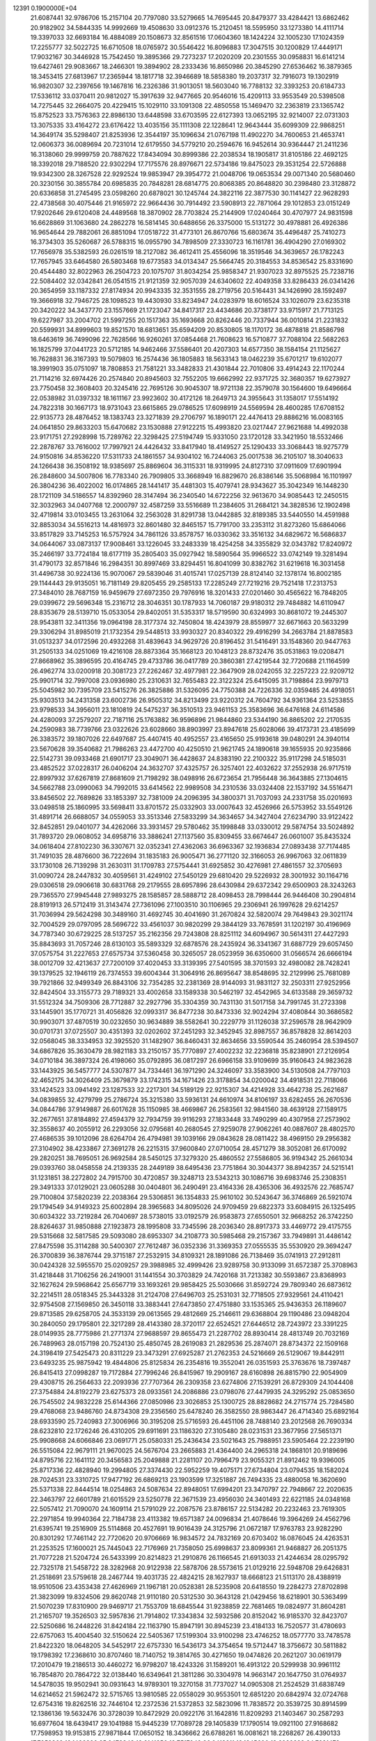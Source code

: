                                                                                 
12391  0.1900000E+04
  21.6087441  32.9786706  15.2157104  20.7797080  33.5279665  14.7695445
  20.8479377  33.4284421  13.6862462  20.9182902  34.5844335  14.9992669
  19.4508630  33.0912376  15.2120451  18.5595950  33.1273380  14.4111714
  19.3397033  32.6693184  16.4884089  20.1508673  32.8561516  17.0604360
  18.1424224  32.1005230  17.1024359  17.2255777  32.5022725  16.6710508
  18.0765972  30.5546422  16.8096883  17.3047515  30.1200829  17.4449171
  17.9032167  30.3446928  15.7542450  19.3895366  29.7273237  17.2020209
  20.2301555  30.0958831  16.6141214  19.6427461  29.9083667  18.2466301
  19.3894902  28.2333436  16.8650986  20.3845290  27.6536462  16.3879365
  18.3453415  27.6813967  17.2365944  18.1817718  32.3946689  18.5858380
  19.2037317  32.7916073  19.1302919  16.9820307  32.2397656  19.1467816
  16.2326386  31.9013051  18.5603040  16.7788132  32.3393253  20.6184733
  17.5336112  33.0370411  20.9812027  15.3917639  32.9477665  20.9546016
  15.4209113  33.9553549  20.5398508  14.7275445  32.2664075  20.4229415
  15.1029110  33.1091308  22.4850558  15.1469470  32.2363819  23.1365742
  15.8752523  33.7576363  22.8986130  13.6448598  33.6703595  22.6127393
  13.0652195  32.9214007  22.0731303  13.3075335  33.4164272  23.6176422
  13.4035156  35.1111308  22.1228641  12.9643444  35.6099309  22.9868251
  14.3649174  35.5298407  21.8253936  12.3544197  35.1096634  21.0767198
  11.4902270  34.7600653  21.4653741  12.0606373  36.0089694  20.7231014
  12.6179550  34.5779210  20.2594676  16.9452614  30.9364447  21.2411236
  16.3138060  29.9999759  20.7887622  17.8434094  30.8999386  22.2038534
  18.1905817  31.8105186  22.4692125  18.3392018  29.7188520  22.9302294
  17.7175576  28.8976671  22.5734186  19.8475023  29.3531254  22.5726888
  19.9342300  28.3267528  22.9292524  19.9853947  29.3954772  21.0048706
  19.0653534  29.0071340  20.5680460  20.3230156  30.3855784  20.6985835
  20.7848281  28.6814775  20.8068385  20.8648820  30.2398480  23.3128872
  20.6336858  31.2745495  23.0598260  20.6878021  30.1245744  24.3822116
  22.3877530  30.1141427  22.9628293  22.4738568  30.4075446  21.9165972
  22.9664436  30.7914492  23.5908913  22.7871064  29.1012853  23.0151249
  17.9202646  29.6120408  24.4489568  18.3870902  28.7703824  25.2144909
  17.0240464  30.4707977  24.9831598  16.6628869  31.1063680  24.2862278
  16.5814145  30.6488656  26.3375000  15.5131272  30.4978881  26.4926386
  16.9654644  29.7882061  26.8851094  17.0518722  31.4773101  26.8670766
  15.6803674  35.4496487  25.7410273  16.3734303  35.5260687  26.5788315
  16.0955790  34.7898509  27.3330723  16.1161781  36.4904290  27.0169302
  17.7656978  35.5382593  26.0261519  18.2127082  36.4612411  25.4556096
  18.3519546  34.3639657  26.1782243  17.7657945  33.6464580  26.5803468
  19.6773583  34.0134347  25.5664745  20.3184553  34.8536542  25.8331690
  20.4544480  32.8022963  26.2504723  20.1075707  31.8034254  25.9858347
  21.9307023  32.8975525  25.7238716  22.5084402  32.0342841  26.0541515
  21.9121359  32.9057039  24.6340602  22.4049358  33.8286433  26.0341426
  20.3654959  33.1187332  27.8174934  20.9943335  32.3531555  28.2719756
  20.5164431  34.1426990  28.1592497  19.3666918  32.7946725  28.1098523
  19.4430930  33.8234947  24.0283979  18.6016524  33.1026079  23.6235318
  20.3420222  34.3437770  23.1557669  21.1723047  34.8417317  23.4434686
  20.3738177  33.9715917  21.7713125  19.6227987  33.2004702  21.5997255
  20.1517363  35.1693668  20.8262446  20.7337944  36.0010814  21.2231832
  20.5599931  34.8999603  19.8521570  18.6813651  35.6594209  20.8530805
  18.1170172  36.4878818  21.8586798  18.6463619  36.7499096  22.7628566
  16.9260261  37.0854468  21.7608623  16.5710877  37.7088104  22.5682263
  16.1825799  37.0441723  20.5712185  14.9462466  37.5586401  20.4207303
  14.6577350  38.1584154  21.1125627  16.7628831  36.3167393  19.5079803
  16.2574436  36.1805883  18.5633143  18.0462239  35.6701217  19.6102077
  18.3991903  35.0751097  18.7808853  21.7581221  33.3482833  21.4301844
  22.7010806  33.4914243  22.1170244  21.7114216  32.6974426  20.2574840
  20.8945603  32.7552205  19.6662992  22.9371725  32.3680357  19.6273927
  23.7750458  32.3608403  20.3245416  22.7695126  30.9045307  18.9721138
  22.3579078  30.1564600  19.6496664  22.0538982  31.0397332  18.1611167
  23.9923602  30.4172126  18.2649713  24.3955643  31.1358017  17.5514192
  24.7822318  30.1667173  18.9731043  23.6615865  29.0786525  17.6098919
  24.5569594  28.4600285  17.6708152  22.9135773  28.4876452  18.1383743
  23.3271839  29.2706797  16.1890171  22.4476413  29.8886216  16.0083165
  24.0641850  29.8633203  15.6470682  23.1530888  27.9122215  15.4993820
  23.0217447  27.9621688  14.4992038  23.9171751  27.2928998  15.7289762
  22.3298425  27.5194749  15.9331050  23.1720128  33.3421950  18.5532466
  22.2878767  33.7616002  17.7997921  24.4426432  33.8417940  18.4149527
  25.1290433  33.3068443  18.9275779  24.9150816  34.8536220  17.5311733
  24.1861557  34.9304102  16.7244063  25.0017538  36.2105107  18.3040633
  24.1266438  36.3508192  18.9385697  25.8869604  36.3115331  18.9319995
  24.8127310  37.0911609  17.6901994  26.2848600  34.5007806  16.7783340
  26.7909805  33.3668949  16.8829670  26.8386146  35.5068984  16.1101997
  26.3804236  36.4022002  16.0174865  28.1441417  35.4481303  15.4079741
  28.9343627  35.3042349  16.1448230  28.1721109  34.5186557  14.8392960
  28.3147494  36.2340540  14.6722256  32.9613670  34.9085443  12.2450515
  32.3032963  34.0407768  12.2000797  32.4587259  33.5516689  11.2384605
  31.2684121  34.3828536  12.1902498  32.4719814  33.0103455  13.2631064
  32.2563028  31.8291738  13.0442885  32.8189385  33.5440550  14.4591988
  32.8853034  34.5516213  14.4816973  32.8601480  32.8465157  15.7791700
  33.2353112  31.8273260  15.6864066  33.8517829  33.7145253  16.5757924
  34.7861126  33.8578757  16.0330362  33.3516132  34.6829672  16.5686837
  34.0644067  33.0873137  17.9008461  33.1226045  33.2483339  18.4254258
  34.3355829  32.0343782  17.8240972  35.2466197  33.7724184  18.6177119
  35.2805403  35.0927942  18.5890564  35.9966522  33.0742149  19.3281494
  31.4790173  32.8571846  16.2984351  30.8997469  33.8294451  16.8041099
  30.8382762  31.6219618  16.3031458  31.4496738  30.9224136  15.9070067
  29.5839046  31.4015741  17.0257139  28.8124140  32.1378174  16.8002185
  29.1144443  29.9135051  16.7181149  29.8205455  29.2585133  17.2285249
  27.7219216  29.7521418  17.2313753  27.3484010  28.7687159  16.9459679
  27.6972350  29.7976916  18.3201433  27.0201460  30.4565622  16.7848205
  29.0399672  29.5696348  15.2316712  28.3046351  30.1787933  14.7060187
  29.9180312  29.7484882  14.6110947  28.8353679  28.5139710  15.0533054
  29.8402051  31.5353317  18.5719590  30.6324993  30.8681072  19.2445307
  28.9543811  32.3411356  19.0964198  28.3177374  32.7450804  18.4243979
  28.8559977  32.6671663  20.5633299  29.3306294  31.8985019  21.1732354
  29.5448513  33.9930327  20.8340322  29.4916299  34.2663784  21.8878583
  31.0513237  34.0172596  20.4932268  31.4839643  34.9629726  20.8196452
  31.5416491  33.1548360  20.9447763  31.2505133  34.0251069  19.4216108
  28.8873364  35.1668123  20.1048123  28.8732476  35.0531863  19.0208471
  27.8668962  35.3896595  20.4164745  29.4733786  36.0417789  20.3860381
  27.4219544  32.7720688  21.1164599  26.4962774  33.0200918  20.3081723
  27.2262467  32.4977981  22.3647909  28.0242055  32.2257223  22.9209712
  25.9901714  32.7997008  23.0936980  25.2310631  32.7655483  22.3122324
  25.6415095  31.7198864  23.9979713  25.5045982  30.7395709  23.5415276
  26.3825886  31.5326095  24.7750388  24.7226336  32.0359485  24.4918051
  25.9303513  34.2431358  23.6002736  26.9505312  34.8213499  23.9220312
  24.7604792  34.9361364  23.5253855  23.9798533  34.3956011  23.1810819
  24.5475237  36.3510513  23.9461153  25.3583696  36.6476168  24.6114586
  24.4280093  37.2579207  22.7187116  25.1763882  36.9596896  21.9844860
  23.5344190  36.8865202  22.2170535  24.2590983  38.7739766  23.0322626
  23.6028660  38.8903997  23.8947618  25.6028066  39.4173731  23.4185699
  26.3383572  39.1807026  22.6497687  25.4407415  40.4952557  23.4165650
  25.9193618  39.0480291  24.3940114  23.5670628  39.3540682  21.7986263
  23.4472700  40.4250510  21.9621745  24.1890618  39.1655935  20.9235866
  22.5142731  39.0933468  21.6901717  23.3049071  36.4428637  24.8383190
  22.2100322  35.9117298  24.5185031  23.4852522  37.0228317  26.0406204
  24.3632707  37.4325757  26.3257401  22.4032622  37.2552938  26.9717519
  22.8997932  37.6267819  27.8681609  21.7198292  38.0498916  26.6723654
  21.7956448  36.3643885  27.1304615  34.5662788  23.0990063  34.7992015
  33.6414562  22.9989508  34.2310536  33.0324408  22.1537192  34.5516471
  33.8456502  22.7689826  33.1853397  32.7381009  24.2096395  34.3800371
  31.7037093  24.2331758  35.0201693  33.0498518  25.1860995  33.5698411
  33.8701572  25.0332903  33.0007643  32.4526966  26.5753952  33.5549126
  31.4891714  26.6688057  34.0559053  33.3513346  27.5833299  34.3634657
  34.3427404  27.6234790  33.9122422  32.8452851  29.0401077  34.4262066
  33.3931457  29.5780462  35.1998848  33.0330012  29.5874754  33.5024892
  31.7893720  29.0608052  34.6958716  33.3886241  27.1137560  35.8309455
  33.6674647  26.0601007  35.8435324  34.0618404  27.8102230  36.3307671
  32.0352341  27.4362063  36.6963367  32.1936834  27.0893438  37.7174485
  31.7491035  28.4876600  36.7222694  31.1835183  26.9005471  36.2771120
  32.3166053  26.9967063  32.0611839  33.1730108  26.7139298  31.2630311
  31.1709783  27.5754441  31.6925852  30.4276981  27.4861557  32.3705693
  31.0090724  28.2447832  30.4059561  31.4249102  27.5450129  29.6810420
  29.5226932  28.3001932  30.1164716  29.0306518  29.0906618  30.6831768
  29.2179555  28.6957896  28.6430984  29.6372342  29.6500903  28.3243263
  29.7365570  27.9945448  27.9893275  28.1585857  28.5888712  28.4098453
  28.7998444  26.9446408  30.2904814  28.8191913  26.5712419  31.3143474
  27.7361096  27.1003510  30.1106965  29.2306941  26.1997628  29.6214257
  31.7036994  29.5624298  30.3489160  31.4692745  30.4041690  31.2670824
  32.5820074  29.7649843  29.3021174  32.7004529  29.0797095  28.5696722
  33.4561037  30.9820299  29.3844129  33.7678591  31.1202197  30.4196969
  34.7787340  30.6729225  28.5137257  35.2162356  29.7243808  28.8251112
  34.6094967  30.5614311  27.4427293  35.8843693  31.7057246  28.6130103
  35.5893329  32.6878576  28.2435924  36.3341367  31.6887729  29.6057450
  37.0575754  31.2227653  27.6575734  37.5360458  30.3265057  28.0523959
  36.6350600  31.0566574  26.6666194  38.0012709  32.4213637  27.7200109
  37.4020453  33.3139395  27.5401595  38.3701593  32.4980082  28.7428241
  39.1379525  32.1946119  26.7374553  39.6004344  31.3064916  26.8695647
  38.8548695  32.2129996  25.7681089  39.7921866  32.9499349  26.8843106
  32.7354285  32.2381369  28.9144093  31.9831127  32.2503311  27.9252956
  32.8424504  33.3155773  29.7189321  33.4002658  33.1589338  30.5462197
  32.4542965  34.6133588  29.3659732  31.5512324  34.7509306  28.7712887
  32.2927796  35.3304359  30.7431130  31.5017158  34.7991745  31.2723398
  33.1445901  35.1770721  31.4056826  32.0993317  36.8477238  30.8473336
  32.9024294  37.4080844  30.3686582  30.9903071  37.4870519  30.0232650
  30.9634889  38.5582641  30.2229779  31.1126038  37.2596578  28.9642909
  30.0701731  37.0725507  30.4351393  32.0202602  37.2451293  32.3452945
  32.8987557  36.8578828  32.8614203  32.0568045  38.3334953  32.3925520
  31.1482907  36.8460431  32.8634656  33.5590544  35.2460954  28.5394507
  34.6867826  35.3630479  28.9821183  33.2150157  35.7770897  27.4002232
  32.2236818  35.8238901  27.2126954  34.0710184  36.3897324  26.4198060
  35.0792895  36.0817297  26.6966158  33.9109699  35.9160643  24.9823628
  33.1443925  36.5457777  24.5307877  34.7334461  36.1971290  24.3246097
  33.3583900  34.5130508  24.7797103  32.4652175  34.3026409  25.3679879
  33.1742315  34.1671426  23.3178854  34.0200042  34.4918531  22.7118066
  33.1424523  33.0941492  23.1287533  32.2217301  34.5189129  22.9215307
  34.4214928  33.4642738  25.2621687  34.0839855  32.4279799  25.2786724
  35.3215380  33.5936131  24.6610974  34.8106197  33.6282455  26.2670536
  34.0844786  37.9149887  26.6017628  35.1150985  38.4669867  26.2583561
  32.9841560  38.4639128  27.1589175  32.2677651  37.8184892  27.4594379
  32.7934759  39.9116293  27.1833448  33.7490299  40.4307958  27.2573902
  32.3558637  40.2055912  26.2293056  32.0795681  40.2680545  27.9259078
  27.9062261  40.0887607  28.4802570  27.4686535  39.1012096  28.6264704
  26.4794981  39.1039166  29.0843628  28.0811422  38.4969150  29.2956382
  27.3104902  38.4233867  27.3691278  26.2215315  37.9600840  27.0710054
  28.4571279  38.3052081  26.6170092  29.2820251  38.7695051  26.9692584
  28.5450125  37.3279320  25.4860552  27.5586805  36.9194342  25.2661034
  29.0393760  38.0458558  24.2139335  28.2449189  38.6495436  23.7751864
  30.3044377  38.8942357  24.5215141  31.1231851  38.2272802  24.7915700
  30.4720857  39.3248713  23.5343213  30.1086716  39.6983746  25.2308351
  29.3491333  37.0129021  23.0605288  30.0404801  36.2490491  23.4164336
  28.4365306  36.4932576  22.7685747  29.7100804  37.5820239  22.2038364
  29.5306851  36.1354833  25.9610102  30.5243647  36.3746869  26.5921074
  29.1794549  34.9149323  25.6002894  28.3965683  34.8095026  24.9709459
  29.6822373  33.6084915  26.1325495  30.6034322  33.7219284  26.7040697
  28.5738015  33.0192579  26.9583873  27.6550501  32.9668252  26.3742250
  28.8264637  31.9850888  27.1923873  28.1995808  33.7345596  28.2036340
  28.8917373  33.4469772  29.4175755  29.5315668  32.5817585  29.5093080
  28.6953307  34.2108773  30.5985468  29.2157367  33.7949891  31.4486142
  27.8475598  35.3114288  30.5400307  27.7612487  36.0352336  31.3369353
  27.0555535  35.5530920  29.3694247  26.3700839  36.3876744  29.3715187
  27.2532915  34.8109321  28.1891086  26.7138469  35.0741913  27.2912811
  30.0424328  32.5955570  25.0209257  29.3988985  32.4999426  23.9289758
  30.9133099  31.6572387  25.3708963  31.4218448  31.7106256  26.2419001
  31.1441554  30.3703829  24.7420168  31.7213382  30.5593867  23.8368993
  32.1627624  29.5968642  25.6567719  33.1693261  29.9858425  25.5030666
  31.8592724  29.7809340  26.6873612  32.2214511  28.0518345  25.3443328
  31.2124708  27.6496703  25.2531031  32.7718505  27.9329561  24.4110421
  32.9754508  27.1569850  26.3450118  33.3883441  27.6473850  27.4751880
  33.1535365  25.9436353  26.1189607  29.8713585  29.6258705  24.3533139
  29.0613565  29.4812669  25.2146611  29.6368804  29.1190486  23.0948204
  30.2840050  29.1795801  22.3217289  28.4143380  28.3720117  22.6524521
  27.6446512  28.7243972  23.3391225  28.0149935  28.7775986  21.2771374
  27.9688597  29.8655473  21.2287702  28.8930414  28.4813749  20.7032169
  26.7489963  28.0157198  20.7524130  25.4850745  28.2619083  21.2829536
  25.2874071  28.8734372  22.1509168  24.3198419  27.5425473  20.8311229
  23.3473291  27.6925287  21.2762353  24.5216669  26.5129067  19.8442911
  23.6493235  25.9875942  19.4844806  25.8125834  26.2354816  19.3552041
  26.0351593  25.3763676  18.7397487  26.8415413  27.0998287  19.7172884
  27.7996246  26.8415967  19.2909167  28.6160898  26.8815790  22.9054909
  29.4308715  26.2564633  22.2093936  27.7707364  26.2309358  23.6274806
  27.1539291  26.8729309  24.1044408  27.3754884  24.8192279  23.6275373
  28.0933561  24.2086886  23.0798076  27.4479935  24.3295292  25.0853650
  26.7545502  24.9832228  25.6144366  27.0850986  23.3026853  25.1300725
  28.8828682  24.2715774  25.7284580  29.4768068  23.9486760  24.8734308
  29.2356560  25.6478240  26.3582550  28.9863447  26.4714340  25.6892164
  28.6933590  25.7240983  27.3006966  30.3195208  25.5716593  26.4451106
  28.7488140  23.2012568  26.7690334  28.6232810  22.1726246  26.4310205
  29.6911691  23.1186320  27.3105480  28.0231531  23.3677956  27.5651371
  25.9908668  24.6066846  23.0691771  25.0580331  25.2436434  23.5021643
  25.7988951  23.5905464  22.2239190  26.5515084  22.9679111  21.9670025
  24.5676704  23.2665883  21.4364400  24.2965318  24.1868101  20.9189696
  24.8795716  22.1641112  20.3456583  25.2049888  21.2281107  20.7996479
  23.9055321  21.8912462  19.9396005  25.8717336  22.4828940  19.2994805
  27.3374430  22.5952259  19.4075171  27.6734804  23.0794535  18.1582024
  28.7024531  23.3310725  17.9477192  26.6869213  23.1903599  17.3251887
  26.7494335  23.4880058  16.3620690  25.5371338  22.8444514  18.0254863
  24.5087634  22.8948051  17.6994201  23.3470797  22.7948667  22.2020635
  22.3463797  22.6601789  21.6015529  23.5250778  22.3671539  23.4956030
  24.3401493  22.6221185  24.0348168  22.5057412  21.7090070  24.1609114
  21.5791029  22.2087576  23.8786157  22.5134282  20.2232463  23.7619305
  22.2971854  19.9940364  22.7184738  23.4113382  19.6571387  24.0096834
  21.4078646  19.3964269  24.4562796  21.6395741  19.2516909  25.5114868
  20.4527691  19.9016439  24.3125796  21.0672187  17.9763783  23.9282290
  20.8301292  17.7461142  22.7720620  20.9706669  16.9834572  24.7832169
  20.6703402  16.0876045  24.4263531  21.2253525  17.1600021  25.7445043
  22.7176969  21.7358050  25.6998637  23.8099361  21.9468827  26.2051375
  21.7077228  21.5204724  26.5433399  20.8214823  21.2910876  26.1166545
  21.6913033  21.4244634  28.0295792  22.7325178  21.5458722  28.3282968
  20.9122938  22.5878706  28.5573615  21.0129216  22.5948708  29.6426831
  21.2518691  23.5759618  28.2467744  19.4031735  22.4824215  28.1627937
  18.6668123  21.5113170  28.4388919  18.9510506  23.4353438  27.4626969
  21.1967181  20.0528381  28.5235908  20.6418550  19.2284273  27.8702898
  21.3823099  19.8324506  29.8620748  21.9110180  20.5312530  30.3643128
  21.0429456  18.6218901  30.5363499  21.5070239  17.8310900  29.9469717
  21.7553709  18.6845544  31.9238859  22.7681465  19.0824977  31.8604281
  21.2165707  19.3526503  32.5957836  21.7914802  17.3343834  32.5932586
  20.8152042  16.9185370  32.8423707  22.5250686  16.2448226  31.8424184
  22.1163790  15.8947191  30.8945239  23.4184133  16.7520577  31.4780693
  22.6757063  15.4004540  32.5150624  22.5405367  17.5199304  33.9100298
  23.4746252  18.0577770  33.7478578  21.8422320  18.0648205  34.5452917
  22.6757330  16.5436173  34.3754654  19.5712447  18.3756672  30.5811882
  19.1798392  17.2368610  30.8707460  18.7140752  19.3814765  30.4271650
  19.0474826  20.2621207  30.0619179  17.2010479  19.2186513  30.4460272
  16.9798207  18.4243326  31.1589201  16.4913122  20.5299938  30.9961112
  16.7854870  20.7864722  32.0138440  16.6349641  21.3811286  30.3304978
  14.9663147  20.1647750  31.0764937  14.5478035  19.9502941  30.0931643
  14.9789301  19.3270158  31.7737027  14.0905308  21.2524529  31.6838749
  14.6214652  21.5962472  32.5715765  13.9810585  22.0558029  30.9553501
  12.6851220  20.6842974  32.0724768  12.6754316  19.8262516  32.7446104
  12.2372536  21.5372853  32.5823096  11.7838572  20.3539725  30.8914599
  12.1386136  19.5632476  30.3728039  10.8472929  20.0922176  31.1642816
  11.8209293  21.1403467  30.2587293  16.6977604  18.6439417  29.1041988
  15.9445239  17.7089728  29.1405839  17.1790514  19.0921100  27.9168682
  17.7598953  19.9153815  27.9871844  17.0650152  18.3436662  26.6788261
  16.0081621  18.2268267  26.4390133  17.7952862  19.1496396  25.6479848
  18.6141356  19.7517049  26.0418211  18.1345600  18.6029323  24.7681473
  16.7769687  20.1148743  25.2264956  16.2155743  19.5789515  24.4611701
  16.1245186  20.4646929  26.0265196  17.3736433  21.3299328  24.5144616
  17.9774965  21.8330400  25.2696731  17.9534505  20.9071060  23.6940059
  16.2321307  22.2204507  23.9238701  15.6855000  21.5972106  23.2161473
  15.6185210  22.5007732  24.7800256  16.9613033  23.3012901  23.2538707
  17.2763643  23.9657846  23.9461738  17.6438027  22.8857106  22.6361399
  16.4106810  23.7210926  22.5185595  17.8059716  17.0077494  26.7152784
  17.3364137  15.9723464  26.2422859  18.9552440  16.9126585  27.4534113
  19.1743569  17.7810298  27.9203382  19.7292027  15.7615028  27.5050190
  19.3105191  15.1026987  28.2658005  19.7233116  15.1873425  26.5785164
  20.8013024  15.8841063  27.6588711  18.1119999  21.2407230  34.2148076
  19.1988020  21.2407714  34.1313712  19.5269617  20.2119476  33.9832798
  19.5676224  21.6854453  35.0556745  19.4964490  22.1776138  33.0106182
  20.4792575  21.9980253  32.2730159  18.7122321  23.2077843  32.7906369
  18.0361045  23.3577662  33.5257946  18.9001447  24.0965331  31.6465041
  19.0423323  23.6243155  30.6744479  17.4887665  24.9029100  31.5556365
  16.6521988  24.2077758  31.4846238  17.4631781  25.4375899  32.5051456
  17.3168638  25.8032107  30.3419088  18.2064838  26.3808096  30.0907973
  17.3648014  25.2372434  29.4115955  16.1330926  26.6230543  30.3102735
  15.4138287  26.8018213  31.3343804  15.8324441  27.3395185  29.2266146
  15.0432003  27.9657794  29.2972789  16.5370483  27.4311729  28.5088177
  20.0908861  25.0622876  31.6646754  20.4703171  25.5648294  30.6020730
  20.7503726  25.2707268  32.7668956  20.2431849  24.9078448  33.5613622
  22.0397253  25.9072816  32.8825571  22.1359077  26.5365995  31.9977928
  22.0869059  26.8048231  34.1557418  22.9351512  27.4893516  34.1566010
  21.1450668  27.3456541  34.2482012  22.2731811  25.8578950  35.4817741
  21.8382663  24.7564005  35.6459480  23.0151426  26.4055006  36.4710554
  23.0195885  25.8603742  37.3213009  23.4583628  27.2845528  36.2453880
  23.2834699  25.0192218  32.9136270  24.4464794  25.4703195  32.9301586
  23.0147239  23.6916162  32.8893909  22.1010713  23.4004944  32.5722361
  24.0869385  22.6873227  32.8893732  25.0197125  23.1158370  33.2559904
  23.7368516  21.5186095  33.8821322  22.6520021  21.4218976  33.8390838
  24.1928197  20.6197915  33.4670187  24.2646788  21.8171075  35.3005277
  24.0540331  22.8652887  35.5127647  23.4931258  20.9611158  36.3195695
  23.2303038  19.9603810  35.9767040  24.0455119  20.8526413  37.2529520
  22.6211774  21.5747581  36.5459704  25.7080236  21.4443003  35.5205680
  26.2957488  21.9733242  34.7703577  26.0171691  21.7704543  36.5136223
  25.8812048  20.3722753  35.4263841  24.2644092  22.1640863  31.4070836
  23.4088963  21.4644311  30.8832606  25.1475485  22.8359322  30.6451598
  25.6525949  23.5439504  31.1587144  25.3779012  22.7389857  29.2204513
  24.4372861  22.5090641  28.7199723  25.7891939  24.1273917  28.6651249
  26.7756545  24.2840141  29.1015526  25.7753863  24.2098786  27.5783383
  24.9542577  25.3541378  29.1768565  25.1665871  25.5643105  30.2251165
  25.1572392  26.6119435  28.4803859  26.2140654  26.8758010  28.4403069
  24.8446321  26.5973286  27.4362755  24.6826697  27.4323314  29.0187608
  23.4379063  25.1142180  29.1926232  22.9039200  26.0298198  29.4468487
  22.9807176  24.7510919  28.2721788  23.2984935  24.4125877  30.0150437
  26.3747806  21.5858367  28.8553660  27.3167634  21.3053741  29.5947446
  26.0232110  21.0262991  27.7355606  25.2180532  21.3006204  27.1909793
  26.7681200  19.8666501  27.2018223  27.7219167  19.7412587  27.7143152
  26.0315063  18.5478867  27.5327632  26.6332641  17.6957457  27.2167833
  25.8397661  18.3357499  29.0848878  26.7850670  18.6069540  29.5549385
  25.1152460  19.0355364  29.5013845  25.5138538  17.3474812  29.4092445
  24.7180641  18.4757394  26.8573254  23.9917352  19.2225977  27.1778671
  24.8518376  18.6652376  25.7922926  24.0429684  17.1705559  27.1037633
  24.5272351  16.2589981  26.7535503  23.7026835  17.0848099  28.1357272
  23.1133689  17.0835651  26.5412890  27.1992104  19.9683604  25.7344575
  26.7213232  20.8316316  25.0050023  28.1767958  19.1822766  25.3276033
  28.6051811  18.5345002  25.9733368  28.8096407  19.2990463  24.0268174
  28.0489833  19.4633382  23.2635949  29.9388826  20.3351490  24.1181987
  30.3133502  20.4742885  23.1040419  29.6085501  21.3228197  24.4399030
  31.1864488  19.9862115  24.8965121  31.6058261  18.8278403  25.0756814
  31.8731157  21.0531131  25.3602659  32.8093422  20.8475928  25.6786102
  31.4326739  21.9619932  25.3533401  29.3819514  17.9014199  23.5458520
  29.4419322  16.9745488  24.3985085  29.7626387  17.7122726  22.2717061
  29.6292674  18.5158530  21.6745707  30.2712789  16.5179818  21.6479582
  29.4795882  15.7689417  21.6642291  30.6009153  16.8102705  20.1642374
  31.0816829  15.9154339  19.7689780  29.3769653  17.0998746  19.3333346
  28.6407344  16.3029902  19.4384024  28.8592327  18.0263299  19.5818086
  29.7606898  17.2080005  18.3188564  31.4959023  17.8791656  20.0623279
  32.3367968  17.4832864  20.3026947  31.5792586  15.8260561  22.2268657
  32.0001207  14.7399532  21.8131144  32.1645679  16.4554557  23.2756889
  31.9848994  17.4355912  23.4404727  33.3913708  15.8940706  23.8949563
  33.9396934  15.2766524  23.1834530  34.3615492  17.0159082  24.1909929
  34.0386537  17.6615901  25.0076505  35.3144562  16.5743113  24.4826441
  34.6810508  18.0001854  22.9662887  33.9599505  18.8173168  22.9866008
  35.7184254  18.2539947  23.1843133  34.7137664  17.2593888  21.6073519
  35.6676029  16.4333671  21.4733165  33.9503060  17.3901961  20.6606657
  33.0943307  15.1046730  25.1234290  33.9602467  14.8000864  25.9027773
  31.8087093  14.8271749  25.3956980  31.1275969  15.1957407  24.7473578
  31.4174112  14.2705309  26.6634839  30.3614713  14.0262200  26.5477115
  31.9534337  13.3457541  26.8769589  31.4044659  15.1984413  27.8774149
  30.9932730  14.7746083  28.9478289  31.7323888  16.4473312  27.7122063
  31.9990716  16.7827584  26.7976195  31.9498041  17.4054703  28.8916796
  32.3976133  16.8338529  29.7045894  32.9946283  18.4153065  28.3181637
  33.4065685  19.0586824  29.0956420  33.7678275  17.9137666  27.7361616
  32.4576465  18.9451386  27.5313783  30.6008173  17.9844932  29.3227336
  29.5465966  17.8103595  28.6766467  30.6358476  18.5434929  30.6035874
  31.4968246  18.5532015  31.1315310  29.5443903  19.2629149  31.1541934
  28.8007849  19.6441724  30.4543407  28.6758296  18.3261710  32.0264653
  28.3498893  17.5420477  31.3430814  29.3995086  17.6204545  33.1690079
  28.9125542  16.7217079  33.5474667  30.3924709  17.2315117  32.9435100
  29.5502497  18.3126792  33.9973840  27.3931295  19.0681535  32.5967504
  27.7169016  19.7797411  33.3562977  26.9843387  19.6537066  31.7732714
  26.3364986  18.1459102  33.1880835  26.6397419  17.7245184  34.1465093
  25.4405658  18.7258927  33.4095043  26.0476430  17.4405579  32.4088913
  29.9654988  20.5578309  31.8704523  30.9177583  20.5508675  32.6566124
  29.2879415  21.6808331  31.5765709  28.3369235  21.6195165  31.2420485
  29.7091196  22.9897314  32.1464580  30.4163900  22.8530809  32.9645015
  30.3938694  23.7923769  31.0141816  29.7325456  23.8611426  30.1504534
  30.4909836  24.8420434  31.2914343  31.5894209  22.9744127  30.5351605
  32.2151908  22.6794554  31.3774860  31.1957197  22.1270249  29.9738857
  32.2732403  23.8577536  29.4656259  31.5784791  24.1514106  28.6787508
  32.7636714  24.6396232  30.0455009  33.4342122  23.1400790  28.8671325
  33.9798645  22.4985712  29.5591088  32.9414814  22.4197665  28.2140875
  34.3698016  23.9866244  27.9938885  34.9944915  23.4206472  27.4375322
  33.9207636  24.6208708  27.3487505  35.0510457  24.3968150  28.6165850
  28.5284063  23.7062116  32.7039425  27.4528769  23.5879394  32.2393053
  28.7583452  24.6489716  33.7761624  29.7211347  24.7998579  34.0414352
  27.7761448  25.5230407  34.3860642  26.7709128  25.1376053  34.2156289
  28.0379364  25.6077774  35.8590860  29.1012079  25.7799512  36.0261484
  27.5744053  26.4858108  36.3088604  27.4958804  24.4624699  36.7488136
  26.4787773  24.2089901  36.4498999  28.4853144  23.3358257  36.7016057
  28.4799186  22.9261903  35.6915225  29.4918065  23.7208105  36.8654974
  28.2355413  22.6001950  37.4661673  27.4199968  24.9502073  38.1710355
  27.0864510  24.1756355  38.8616023  28.3830874  25.4048571  38.4030915
  26.6480397  25.7196614  38.1818018  27.7431690  26.8757728  33.6514990
  28.8196381  27.5336765  33.5880778  26.6576193  27.3006272  33.1600076
  25.8513935  26.6923786  33.1484455  26.3954354  28.5780218  32.5699315
  27.0334506  28.5639558  31.6862807  24.9601740  28.5679059  31.8988706
  24.1692695  28.3399916  32.6134534  24.8281602  29.5335317  31.4107730
  24.8492757  27.7741009  31.1601655  26.5348637  29.7843946  33.5002869
  26.3455619  29.7633157  34.6347066  26.6755881  30.9703449  32.8662165
  26.9375284  30.8846220  31.8945484  26.9990789  32.2237435  33.5205176
  28.0506756  32.2545359  33.8056297  26.7375291  33.0675142  32.8819724
  26.4386908  32.4003797  34.4385943  25.9480063  10.2871373  21.5067757
  26.4415570  11.2557167  21.4270348  26.8102039  11.3690422  20.4075464
  27.2361455  11.4251058  22.1536966  25.4465386  12.3391775  21.6267890
  24.6576597  12.2702249  22.5398063  25.4128591  13.3490218  20.7372017
  26.1637101  13.4612969  20.0710808  24.3421902  14.3944778  20.5864521
  23.5047983  14.2544939  21.2700304  24.9121403  15.8111325  20.9329820
  25.6954514  16.0773265  20.2232887  24.1112747  16.5229990  20.7330776
  25.4050662  15.8127437  22.4036434  26.0955486  15.0066928  22.6518692
  26.1526630  17.1259395  22.5372345  25.4508804  17.9546456  22.4431657
  26.5461106  17.2309738  23.5483066  26.9739993  17.0947296  21.8213140
  24.2167095  15.8431730  23.3924117  23.3076782  16.3302990  23.0396174
  23.8777456  14.8328967  23.6216334  24.4870404  16.3572330  24.3147801
  23.9034330  14.3672832  19.1515366  24.6719610  14.3553639  18.2085097
  22.5888007  14.3949164  18.9864340  21.9975096  14.3530502  19.8041883
  21.9096985  14.6624691  17.7070195  22.4712664  14.1725748  16.9115668
  20.5864729  14.0308545  17.7143218  20.6670289  12.9933173  18.0385612
  19.8860163  14.4925445  18.4102406  19.8233009  14.0459490  16.3770822
  19.6564604  15.1080346  16.1975315  20.5266765  13.5899982  15.6803189
  18.5716035  13.1986296  16.3511717  18.7448471  12.1357128  16.5193789
  17.8898500  13.5023681  17.1455614  17.8402583  13.2949109  15.0878787
  17.8647029  14.2310820  14.7096112  16.9505671  12.5627163  14.5927335
  16.6988285  11.3060676  14.9122698  17.2149059  10.8293997  15.6379088
  15.9331783  10.8425892  14.4442249  15.9841802  13.1093781  13.8226467
  15.9743513  14.1117904  13.6994799  15.1212997  12.6034542  13.6827241
  21.8479205  16.1841059  17.5783718  20.9936282  16.8817176  18.0795666
  22.8695047  16.6928453  16.8981126  23.6780953  16.1126172  16.7260175
  22.8704744  18.1202401  16.4543294  22.4548894  18.7284107  17.2577705
  24.3399085  18.5617528  16.2499627  24.8194056  17.9208394  15.5100862
  24.3795504  19.6175172  15.9818395  25.2593420  18.4037362  17.5163226
  25.4733280  17.3568624  17.7316491  26.5026912  19.2629595  17.3207415
  26.9934155  19.0250396  16.3769787  26.2837563  20.3275570  17.2382752
  27.2719961  19.3285304  18.0901377  24.6322932  18.9901097  18.7932857
  25.3925392  19.2324069  19.5358656  24.2772264  20.0142670  18.6786878
  23.7911799  18.3375955  19.0274943  22.0729003  18.2886650  15.1667894
  22.4664434  17.8908851  14.0847759  21.0184153  18.9905479  15.1928009
  24.8704544  30.5785431  28.2142408  23.6875103  29.9110043  28.0631332
  23.6656868  29.2144389  26.9029223  24.8665826  29.2214114  26.3064125
  25.6211523  29.9608295  27.1076237  22.6080364  30.0217242  28.9517142
  21.5391725  29.1878936  28.6386207  21.4992240  28.4918438  27.3985820
  22.5442132  28.4381772  26.5488501  22.7374457  27.6823580  25.4229047
  20.4908913  29.2166352  29.5692789  22.2783799  26.3061115  25.2989418
  21.3774150  25.9706196  24.0903450  21.8796440  26.0536538  22.8449528
  21.0791183  25.8176310  21.8118299  19.8088671  25.5736919  22.0880184
  19.2309789  25.5237946  23.2279259  19.9840192  25.8297557  24.2577381
  20.6702795  28.9385288  30.9629826  19.4936516  28.9323041  31.8601812
  18.2297056  29.2751334  31.3958094  18.0399041  29.5827209  30.0196901
  19.1708926  29.5307413  29.1604034  25.5091606  31.7701520  29.5579532
  26.6506361  30.0700070  26.7930328  22.6345094  30.7221728  29.7785928
  20.5919953  27.9487789  27.1596831  23.7277311  27.7801221  25.2387278
  21.7287829  26.0091285  26.2006961  23.2065537  25.7215788  25.3139036
  22.9091295  26.3178463  22.6077124  19.0756649  25.4764723  21.2900793
  19.4942339  25.9567845  25.2220487  21.6862234  28.8203353  31.3280637
  19.7400776  28.8852704  32.9168070  17.4383637  29.3566096  32.1350898
  17.1015770  29.9833805  29.6476551  19.0825469  29.8931771  28.1404859
  33.4077468   9.8566658  22.1877104  39.6770167  40.5781775  41.8081111
   4.8592647   4.4001707  19.4149130  35.6114564  20.1985923  40.0031595
  44.7387607  17.2137528  12.2394812   5.4882140  39.0838816   9.8216347
   2.2890973  17.0716025  16.4986209  32.2418642  40.0279216   8.3089570
  18.7541973  33.5765863  36.8655237  13.1216297  13.3885329  11.2263276
  17.9818028  43.8908078  49.5759828  37.6951181  49.4956479  23.2711607
  46.8049877  21.2440119  31.2939442   2.8054813  42.1587409  17.0940197
  35.4194825   9.8705407  24.0090037  46.2039549  13.1551003  19.6672025
  47.0029799  13.1812179  19.1407913  45.8868761  14.0582570  19.6662432
   6.2099863   6.3912003  33.1335067   6.9637888   5.8112811  33.2417076
   5.9685192   6.3006733  32.2116985   4.6193164  39.3510644  32.6902779
   4.1616776  39.8315481  32.0003983   4.3466642  38.4414433  32.5699364
   2.8355356   1.5575168  31.0714200   2.6531429   2.2738364  30.4632663
   3.6152360   1.1325754  30.7140351   6.4740260  28.8457392  47.2689462
   6.7792901  27.9493983  47.1288791   5.6330332  28.7454078  47.7149244
  40.9101003   2.7638077  44.7004633  41.5908930   2.1551342  44.9872904
  40.1381462   2.2139210  44.5665102  26.5263819   3.7392743  24.6206061
  26.2397979   3.0804943  23.9880633  27.3813314   3.4289378  24.9189089
  21.2186998  35.4235970  39.6457687  21.6802231  35.7681849  40.4102864
  21.4439238  34.4934191  39.6291848  10.7420771  44.8266426   5.0837427
   9.8151720  44.6164820   4.9701147  10.7466183  45.5744499   5.6812338
  38.0469879   5.2622838   6.8422853  37.8097272   6.1241643   6.5000848
  37.7902473   5.2915430   7.7639469  49.4824914   3.7397047  18.8819731
  48.9459777   4.4331913  18.4979664  49.7507141   3.2034589  18.1358305
  27.5185334   1.5212800   7.2219358  28.1040471   1.1305005   7.8705474
  26.9890750   2.1431642   7.7211007  39.5653452  38.9490628  35.2101995
  39.1388206  39.3800417  35.9508518  39.8898621  38.1228253  35.5683226
  42.7229128   9.9970749  25.5067046  41.8336534  10.3316447  25.3904606
  42.7432343   9.6795042  26.4094602  34.8675871   0.4199405  46.5231439
  34.9409238   0.7902571  45.6435308  35.7067191  -0.0165554  46.6699791
   4.8399943  33.9894072  10.7037035   4.0670547  34.0003810  11.2682173
   4.4882846  33.9025763   9.8177055  49.3599098  30.3547601  43.1498207
  48.7391990  30.9842816  42.7828704  49.2568928  29.5728311  42.6074128
   9.6280796  26.1404361  28.2408528   9.1837588  26.4937301  29.0115631
   9.7500384  26.8967706  27.6669923  29.8852382  45.8093560  40.5730079
  29.0980512  45.3535472  40.8710126  29.5562328  46.5950956  40.1364296
  36.5954189  16.5555867   5.0595383  36.1430980  17.3991720   5.0607590
  36.0840990  16.0087903   5.6560260  13.4375611  40.3831898  12.1582506
  14.3581467  40.1744956  12.3169979  13.3714634  40.4665690  11.2069826
  38.8759322   5.7611282  16.6249259  39.7644412   6.0038390  16.8854545
  38.9544567   5.5197776  15.7019873  27.1834903  49.4067863  11.6980198
  27.4997449  49.0652521  10.8616173  26.3817300  49.8800632  11.4757106
  34.7810747  30.9365772  20.5137795  35.1160049  31.7417505  20.1191282
  35.2880456  30.8358391  21.3194246  17.1314070  24.5563386  25.8682304
  17.1321854  25.5090767  25.9605410  17.7588427  24.2516771  26.5237742
   9.5064739  34.9288624  33.9185807   8.7062443  34.4221461  33.7803673
  10.2152148  34.3099712  33.7428197  44.7393993  18.2035008  29.2484062
  44.5295406  18.4697410  28.3532485  44.7644396  19.0230053  29.7423870
  28.7620091  32.8522986   1.4633959  28.3401696  32.0431829   1.7525586
  28.4940296  33.5061218   2.1091002   9.0202252  39.0601674   3.7883470
   9.2304466  39.1009985   4.7212841   8.4850573  38.2717443   3.6977035
  10.0900993   0.9184478  14.6329258  11.0220138   0.7238951  14.5333443
   9.8903183   0.6769553  15.5373598  44.7613458  41.3053688  11.5211789
  44.9172727  41.2703235  10.5774149  44.0920678  40.6393168  11.6782565
  15.0877144  13.7879534   8.1374891  15.9350895  14.2160511   8.0153429
  15.2427632  13.1422035   8.8268358  24.4085941  14.5183126  43.4727923
  24.2786764  13.6618616  43.0655518  25.2976615  14.4833123  43.8257313
   1.1824077  16.9819286  49.7837724   1.2086913  16.0496895  49.9993445
   0.9185653  17.0077288  48.8640152  11.8342569  18.8527218   5.6027778
  12.0834325  18.8623653   6.5269263  12.6288028  19.1147590   5.1377346
  13.8549850  29.3847950  29.9601182  13.8020684  30.3402287  29.9841640
  13.7802042  29.1176425  30.8762346  17.3095155   7.5176774  30.5725407
  17.8094420   6.7070540  30.4766499  17.9710666   8.2094279  30.5645987
  49.7243596  23.2640286  30.7898282  48.8691152  22.8463308  30.6882528
  49.8629539  23.7296800  29.9650905  47.0302582  27.3558635   9.4575256
  47.6803946  27.1394140   8.7891663  47.2570604  26.7982548  10.2017468
   6.6724987  10.7920088  19.3759633   6.1077754  10.0474574  19.1686892
   7.1719563  10.9444267  18.5737522  -0.0679461  43.2220688  18.6131560
   0.1184157  44.1260714  18.3596204   0.7137412  42.7344773  18.3534421
  30.6214202  33.2094922  49.4494121  29.9826025  33.0595621  50.1463086
  31.4692851  33.1887256  49.8931751  10.9477714  27.7160362  23.2707598
  11.4315264  27.1005337  23.8215497  10.2921522  28.0963593  23.8553534
  46.1673777   3.1512414  42.8225057  45.4443363   3.7783911  42.8112731
  46.9145212   3.6409053  42.4786487  39.9474737  37.3683421   9.2294581
  40.7197580  37.8963176   9.0268483  39.8967894  36.7338959   8.5145170
  34.4296374  34.3247119   8.1895368  33.4790829  34.3228001   8.3021176
  34.6774987  35.2464553   8.2615496  36.8332589   9.7823924   4.0337957
  36.8915954  10.5091681   4.6539777  36.0318770   9.9534410   3.5390622
   4.7788150  38.9467147  24.4659776   4.9239429  38.8396784  25.4060377
   5.6576271  39.0304149  24.0959568   5.4565768  22.0024593  11.9496225
   5.9553436  21.5998027  12.6604889   5.8001948  21.5943795  11.1548713
  24.9100281   3.1385958  20.2986556  25.0985660   4.0146792  19.9622582
  23.9667618   3.1423711  20.4613402   9.2097705  17.6473758   6.9901726
   8.9122266  18.4926585   7.3266196  10.1384124  17.7790900   6.7991033
  22.2570015  45.3532223   5.7684028  22.7269607  45.3332072   6.6020512
  22.8554282  44.9398539   5.1461136   0.9075888  49.4589823  29.0420297
   0.7059133  48.9357724  29.8177940   0.5742309  50.3321268  29.2487254
  36.8829141  21.2227117  44.7206185  36.1439169  21.8101791  44.8787230
  36.8038275  20.5507499  45.3977038   9.9349100  10.1984484  10.1267751
  10.7904730   9.7693801  10.1387776  10.0685441  11.0128036  10.6117487
  35.2677589  20.4247058  31.6277786  36.1248629  20.1322251  31.3178438
  35.4657938  21.0529279  32.3222936  31.1552149   3.1987177   3.1039675
  31.3887838   3.1267371   4.0294383  30.8684335   2.3186316   2.8601709
  25.5944930  47.3010317  13.7077391  25.6777488  46.7763979  14.5040178
  24.9645754  47.9846238  13.9360752  25.1363998  38.4258650   2.7652423
  24.4273802  37.9287907   3.1732131  24.7769689  38.7100014   1.9248211
  27.4563079  33.2847040  46.0959134  27.9770938  32.5551581  46.4317359
  27.4362550  33.9157972  46.8153237   0.7912033  43.9124733  33.5010799
   0.6412724  43.2688179  32.8086491   1.7353646  43.8824525  33.6556436
  33.8210288  13.3866042  12.9156550  34.4481875  13.7555185  12.2937177
  34.0592820  13.7773971  13.7563382  20.9485419  14.5143457  41.8408871
  21.3475130  14.9363666  41.0799980  20.0488754  14.3322519  41.5694578
  22.5883211  11.9294845  24.3737078  23.3741192  11.9019379  23.8278191
  22.3834783  11.0103209  24.5451995  14.3712559  46.3619689  23.3764728
  15.2979497  46.1326750  23.4464349  13.9826724  45.6404447  22.8818643
  46.9000100  48.5499205  49.1363227  47.7482894  48.9623874  49.2991874
  46.3155280  49.2786097  48.9274573  23.6574062  34.7790109   9.3827868
  22.9678860  34.3281968   8.8953852  23.2590268  35.6070616   9.6508498
  43.9200637  22.5566374  31.7263428  44.6752316  21.9712380  31.6692398
  43.8324695  22.9211817  30.8456235  40.1304212  43.3807187  35.1682955
  40.8642564  43.4409593  35.7799235  40.2103263  44.1617113  34.6206665
  12.1945674  48.4940893   2.1559959  13.0048627  48.0107519   2.3173600
  12.4755736  49.2871129   1.6995084  17.8379717  43.3758991  27.4374024
  18.6266360  42.9883714  27.8169583  18.1657936  44.0241602  26.8140870
   2.8442239  21.2338947  22.4444566   3.0558000  21.3542233  21.5187199
   3.5213176  21.7242887  22.9106000  22.1107426  12.9487386  13.9686897
  22.4021925  12.6541385  13.1058458  22.4884381  13.8231551  14.0634192
   1.6512844   1.7213759  11.9174108   2.5243436   2.1105610  11.8670676
   1.8060536   0.7782556  11.8644726  26.7360010  49.5081748  24.6341644
  27.1160989  49.9980052  25.3634268  26.0502629  50.0816831  24.2919900
  33.6494884  47.9930091  14.2769909  34.2533456  47.8497223  15.0057276
  32.8245896  47.6056370  14.5697650   8.5428452  19.6651357  23.8418239
   8.8242886  18.7870528  24.0987128   9.0127710  19.8381950  23.0260714
   2.4250302   0.8099356  21.8276463   1.9683180   0.0366849  22.1589002
   3.3522073   0.5751735  21.8658722  29.5597369  49.3388248   0.9616225
  28.9719875  48.5990822   1.1151259  30.3209811  48.9538161   0.5274481
  30.9729133  22.1071285   5.5453602  31.6634606  22.6784657   5.8814408
  30.8377186  21.4613357   6.2388340  38.0270512  15.0639516  44.9502267
  37.3789706  14.4964239  44.5329308  38.6093266  15.3270469  44.2375079
  35.0648570  45.3537270  17.5433753  35.2979768  44.4998077  17.1790831
  34.8412588  45.1717716  18.4561337  42.1096098  31.9459353  27.0686067
  42.0339966  32.4945187  26.2878566  43.0329659  32.0045227  27.3139897
   8.4235992  26.9683117  38.3079394   7.9694493  27.6784292  38.7614951
   9.2531057  26.8765687  38.7766974  21.3913812  11.3757532   8.1833709
  20.6038108  11.9071061   8.0666284  21.0867270  10.4728512   8.0928965
   1.4528640  31.9897668  35.0074720   0.8755635  32.7394370  34.8627289
   1.2900191  31.7338350  35.9153334  21.6782885  41.7237866   6.8806765
  21.1914198  40.9125337   7.0257957  21.9037097  41.7047263   5.9505938
  37.3280877  25.2657681  22.2539245  36.7181540  25.6074695  22.9077234
  36.8484635  24.5560373  21.8267541   4.2459393   6.4532158   1.5143703
   4.2992432   7.0190017   0.7441256   4.8393379   5.7276908   1.3201455
   7.4983582  22.7243580  35.6567313   6.9430368  22.0822602  36.0989534
   7.3274358  23.5461256  36.1168567  41.5757053  25.4125982  30.4854940
  42.4995064  25.2428029  30.3011227  41.5572249  25.6577737  31.4105774
  35.3215828  26.6453440  17.1103864  35.5177112  27.5813401  17.0694388
  34.9490995  26.5166177  17.9826923  12.3521649  20.8983650   9.4350427
  12.5432639  20.0854135   9.9028278  11.4507093  20.7933824   9.1307595
  50.0872431  14.1090908  22.6199125  50.2542463  14.9860888  22.9651898
  49.1360475  14.0676692  22.5212055  24.3958129  13.2501535  37.4853234
  25.0673514  13.8695100  37.1995517  24.5966202  12.4433883  37.0109415
  29.2269615  24.1616814   6.2892405  28.8326894  23.9107307   7.1245878
  29.9829914  23.5818350   6.1974320   7.6022971  42.5218981  48.0320827
   7.2585831  42.1512651  47.2192335   8.4962964  42.7865733  47.8154167
   2.0882412  37.3235387  20.9844676   1.3640620  37.0228822  20.4354667
   1.7177942  37.3688231  21.8659154  14.8498487  15.4058383  16.6325706
  15.7536023  15.5820391  16.8941323  14.7916154  15.7349016  15.7355991
  21.2565137  46.8542179  21.6850647  21.5473319  47.7607055  21.7847482
  20.6365539  46.7213450  22.4021606   2.4647170   1.5035514  34.1791973
   2.7001981   2.3246448  33.7472411   2.1806446   0.9309686  33.4666780
  36.3053452  17.0301257  42.6813801  37.0265398  16.4195027  42.5289016
  36.5776905  17.8365733  42.2435420  48.9770854  -0.1527803  10.0813373
  49.3802054  -0.3462602   9.2349971  49.0434204   0.7983232  10.1663884
  14.5994752  23.4700842  36.8774119  14.4334420  24.4115412  36.9256161
  13.8742553  23.1253455  36.3564097   4.9107197  44.5632766  22.5552198
   4.2481513  44.4833060  21.8690422   4.6477086  45.3373518  23.0530797
  20.4336928   0.2409100  22.5865757  19.7571897   0.2715796  23.2630628
  21.0480656  -0.4263979  22.8923178  10.1308161  46.2114814  42.7549169
   9.5107511  45.5154186  42.9722825   9.8107240  46.5671010  41.9258767
  27.7721022   8.7101992  17.5544117  27.0694248   9.0789102  17.0191281
  28.3941088   8.3533441  16.9203818  45.1230449   2.8341036  13.3994376
  45.3431277   2.3921809  14.2194984  44.8720264   2.1263767  12.8058518
  30.1910569   7.9285895  33.2348314  30.0140132   8.0334483  32.3000095
  29.5035334   7.3387756  33.5441258  25.0110959   8.9647930  33.0151753
  25.8975306   9.1678499  32.7164557  24.8696283   8.0572041  32.7459150
  40.2460745  39.4777859   5.1754876  40.2459255  40.2256516   4.5780525
  39.3215595  39.3303549   5.3749064   1.8150142  13.7907169   0.3321227
   2.4418987  13.7821838  -0.3911855   1.5324779  12.8799241   0.4149572
  25.6941009  47.6539415   7.8138345  25.6884101  47.3151004   8.7090362
  25.3002569  48.5235067   7.8843688  41.8173521   5.1949065  20.7605167
  40.9849704   5.1238033  20.2932727  41.9236263   6.1328735  20.9191221
  39.7376150   9.9773163  16.7871039  39.1979256   9.7526977  16.0291371
  39.7060873   9.1985713  17.3427963   9.5948205  12.7906523  20.3203776
  10.2785370  12.6155683  20.9669912   8.7762580  12.7139580  20.8105870
  36.0585652   8.3917129  29.4650393  36.2443679   7.4619472  29.3337189
  36.1078768   8.5142442  30.4130827  24.3354725  18.0417211   3.4010112
  24.8857752  17.7767281   2.6640054  24.7180513  18.8661493   3.7013169
  21.6238984  32.7132736  41.6458124  21.7142269  33.1520745  42.4917004
  20.6815114  32.7080031  41.4781500  46.2056925  26.9415587   6.2923890
  46.5005745  27.8143998   6.5520519  46.7199635  26.7375293   5.5112813
   7.5287162  38.1558998  21.5822616   7.0272926  37.9537487  20.7923622
   8.1834147  37.4596166  21.6350958  27.1176367  10.8054736  39.9980468
  27.3265835  11.6840119  40.3154481  26.9963313  10.2861853  40.7929407
  46.7021898   7.8631300  10.3115586  45.8397353   8.0253980   9.9293635
  46.6461460   6.9734193  10.6601353   6.7806187  35.4784560   7.7152952
   6.7532106  34.6631118   8.2159893   6.8340765  35.1969837   6.8019785
  29.8986280   2.5765407  37.7859336  30.7538493   2.7262443  38.1889438
  29.3440738   3.2744834  38.1346133  49.0889409  37.6085705  29.0903316
  49.4914082  36.8812488  29.5649421  48.1480823  37.4438902  29.1527587
  46.7989507  49.7261725  31.5187457  47.2951598  49.4712960  30.7408984
  47.4057636  50.2681533  32.0229944  29.9859636  36.9065928  11.9867712
  30.9050444  36.9368376  12.2524920  29.6382938  37.7649482  12.2288115
  29.4124464   7.1979342  22.7335477  29.4901639   7.6813887  21.9110736
  28.9646201   6.3868148  22.4931965  36.9689682  44.5833603  29.3677486
  37.6696521  43.9389943  29.4680797  36.2284313  44.0809857  29.0279592
  18.0503119  38.1010282  32.7891009  18.5699801  38.9004192  32.8736642
  18.2446266  37.6038633  33.5836452  10.5865936  17.4873593  43.8222649
   9.6546991  17.3590570  43.9993047  10.8069767  16.8024308  43.1909678
  12.7216623  48.7305936  24.6889239  13.4357526  49.2417404  25.0697596
  13.1599691  48.0359206  24.1974482  45.5532176  36.1809174  49.4572955
  45.1840849  35.3006192  49.5283451  44.7980751  36.7641608  49.5335771
  19.2166246  20.1023099   3.0322495  18.4489669  20.6740743   3.0279000
  18.8820366  19.2543385   3.3241866  15.7286643   5.3395338   4.1329039
  14.8365419   5.0354136   3.9659895  16.0666970   4.7377778   4.7961198
  15.8763218  11.1564763   0.5556083  15.8518658  10.2073811   0.4337390
  15.2069573  11.3303035   1.2173991  10.1838922  -0.1108478  31.2468275
  10.3865482   0.0479250  32.1687568  10.8932035   0.3182791  30.7683305
  13.1383863  23.7404567  39.8551210  12.4119036  23.2197409  39.5126158
  13.3927656  24.3056369  39.1256729  21.7245058   3.6080969   5.3231770
  22.0947971   3.3128023   6.1549927  21.8861777   4.5514595   5.3104861
  33.2734957  14.5009640  19.1137614  33.3396308  14.2455556  20.0338834
  34.0917133  14.9641808  18.9343677  25.8311848  31.2518246  43.2641233
  25.9085662  31.2419801  44.2181395  24.8965683  31.1283669  43.0983461
  18.5379570  41.9414734  23.9769243  18.7119915  42.8789216  23.8924575
  19.3105505  41.5936114  24.4222591  13.1774634  29.2360919  48.1444076
  13.7404767  30.0079074  48.2039776  13.7554080  28.5419058  47.8276783
  27.4388491  41.3509135   0.0123079  27.7006941  41.3222962   0.9325525
  27.6761560  42.2319634  -0.2769468  41.3082791  40.5957460  10.9779799
  40.4738972  40.9257800  10.6446390  41.7207905  40.1795415  10.2211179
   8.8546947   3.2506308  22.2935022   7.9673101   3.0770455  22.6075859
   8.9325640   4.2045022  22.3107508  14.0278673  16.0757848   0.2350828
  13.4911022  15.3257723  -0.0210350  14.4997107  15.7781583   1.0129093
  40.5044217  28.9734147  31.1172163  39.7729523  29.5186397  31.4068956
  41.1224332  29.5903392  30.7251732  10.4131659  35.6054148   2.6296042
  10.4921584  34.8524125   2.0439597  10.2644710  36.3487887   2.0452097
  47.5884333  25.6948251  14.8138203  46.6575707  25.4748266  14.8502541
  48.0194967  24.8737327  14.5767053  13.4627722  34.2525494  45.4676342
  14.4066084  34.3994988  45.4059019  13.0723287  35.0495149  45.1089816
  36.3922274  11.9156778   5.7676364  35.7222543  12.5992935   5.7615138
  37.1713751  12.3470537   6.1184576  24.4814492   8.1784240  48.8680003
  24.4474964   8.2410732  47.9134564  25.2303161   7.6088645  49.0441599
  48.4569511  32.4383932  31.2781198  49.1731965  32.0514241  30.7746525
  48.0262826  31.6918633  31.6945926  30.7125080  22.3854898  42.1544956
  30.1998175  21.8604210  42.7690547  31.5681063  21.9570707  42.1291879
   5.2596396  47.3348229  12.1564699   4.8372993  46.4766828  12.1183121
   5.1766123  47.6021434  13.0718267  34.6474590  37.2019804   0.3282004
  34.9690397  38.1013880   0.2658805  34.0934478  37.0916208  -0.4445377
   7.9527695  17.6406869  37.5420850   8.2399224  16.9232967  36.9771721
   8.7594339  17.9731068  37.9358127  36.8045092  12.0271571  46.5521205
  37.1349835  12.7223853  47.1210462  37.3630966  11.2741272  46.7448841
  34.0961663  29.1680787   7.0617297  33.5614657  28.4995575   6.6334698
  34.3062952  29.7895004   6.3646554  42.0482017  39.4912581   8.7490469
  41.6858089  40.2623025   8.3127055  42.2914025  38.9034600   8.0337996
   6.0626070  16.5158473   2.0812335   5.6354050  16.7716033   1.2637256
   6.9889634  16.4378256   1.8531804  38.9931855  42.5091706  11.3644625
  39.4833874  42.5703817  12.1843328  39.2525741  43.2876671  10.8716212
  21.9212637  33.6543916   1.3293265  22.0608655  34.1282399   0.5094418
  20.9741362  33.5224497   1.3714294  35.5684309  42.1184389   6.6070710
  35.7284073  42.5518326   7.4454083  35.5177328  41.1876336   6.8244716
  11.6850569   5.8509355   5.7074058  11.0852758   6.1812659   6.3762676
  12.5508583   6.1345906   6.0009354   7.0127630   1.8688059   5.7899702
   6.7850893   2.2160895   4.9275373   7.7736488   2.3821132   6.0616321
  20.2163691  19.6335180  43.8398281  19.4603763  19.2245192  44.2610484
  20.4721743  19.0157814  43.1548485  38.3212587  27.5044100  13.4298333
  38.2902272  28.4204055  13.1537518  39.1859727  27.4033306  13.8276831
   1.2964852  43.5709854  47.4451591   1.1587886  44.4967367  47.2445200
   2.1831996  43.3879167  47.1345867  38.7921880  12.2866086  31.0591765
  38.0742121  11.8197471  30.6316455  38.4687725  13.1817347  31.1610761
  11.2574157  14.5783196  44.9632261  11.9507613  15.0968316  44.5549994
  11.0471777  13.9065797  44.3145371  13.7585821  38.3153782  24.0482396
  12.9798017  38.1036521  23.5335503  14.1993659  39.0000423  23.5450731
   8.5823244  13.8492897  30.5521669   9.4191451  14.1653979  30.2115227
   7.9649107  13.9836656  29.8331569   0.9129222  48.8433469  15.5017260
   0.2602290  49.0223671  14.8248396   1.0711730  47.9014243  15.4387144
  20.7120634  22.3939659   8.7208507  20.8623236  22.2863881   7.7816591
  21.4970853  22.8394067   9.0395275  27.2488323  14.5821669   8.8965943
  27.0804515  15.4518054   8.5338152  28.1972100  14.4729890   8.8266530
  43.9549800  21.7560668   9.3341623  44.4255296  21.1613903   9.9182641
  43.0576452  21.7588180   9.6673507  27.9461998  34.5189831   5.2038771
  27.6458539  34.9223639   6.0183144  27.1488599  34.3979448   4.6882894
  29.4768006  14.2240944  33.2388112  29.8373785  13.5460377  32.6674492
  28.9926883  14.8018794  32.6488691  49.2013026   2.5968890  11.0091045
  49.4273714   3.3819525  10.5103060  49.9472829   2.4612565  11.5933553
   7.5136881   2.9834378   3.1855103   7.9039919   3.8330833   2.9805780
   7.5885663   2.4832023   2.3728667  46.3782121  23.9912965  25.7071693
  46.2928553  23.9685675  26.6602850  46.6094315  24.8987599  25.5089785
  32.3350112  41.3782545  17.0460590  32.6853155  42.2567313  17.1936981
  32.9246761  40.8006821  17.5307623   5.8263438  34.6004053  36.8282452
   6.6848530  34.8642310  36.4972019   5.3963010  34.1896586  36.0781905
  42.3215816   9.7413461  32.0993263  42.3899449   9.3096743  31.2477291
  43.2026287  10.0739575  32.2706666  30.4223866   7.9882528  47.1969278
  31.0787669   8.1450301  46.5180924  30.7722506   7.2554459  47.7037031
  32.7765155   6.7508543  25.9095915  33.2084045   6.7372089  25.0554735
  33.2162165   7.4529496  26.3891299  27.2035882  14.0466744  18.5425453
  26.2807854  14.1279489  18.3015863  27.6800555  14.3746487  17.7798896
   5.3118686  46.3791037   4.0640070   6.1803901  46.7628964   3.9431543
   5.4373327  45.7095814   4.7364878  12.2077043  10.3968360  12.8054015
  11.2800099  10.5837388  12.6615881  12.4062547   9.6863742  12.1954396
  21.7233954   3.4981503  42.1526393  22.0306497   3.8279686  42.9970600
  22.1584126   2.6512805  42.0536266  15.2165872  15.5107145   5.8192785
  14.8046308  14.7367544   6.2033482  14.5036249  16.1435197   5.7328255
  18.5911075  26.3627382  38.1720625  19.0219089  25.5219330  38.0181513
  19.1100354  26.9928067  37.6721031  49.0944031  40.7267880  37.7657700
  48.2887561  40.7774117  37.2513752  49.7344768  40.3365632  37.1705707
   8.2398035  42.2277571   9.4395132   7.4965411  42.7904938   9.6565853
   9.0097477  42.7576901   9.6458834   3.9753045  26.7530946  14.2079187
   4.2298001  26.0332946  14.7852850   3.0230451  26.6819106  14.1418376
  43.8120286  20.6796510  46.6496836  43.0673089  20.6064570  46.0528025
  44.3582508  21.3668140  46.2680029  28.2115321  28.7848208   1.6187132
  27.7024133  27.9763698   1.6773374  28.0133207  29.2520730   2.4302670
  17.2417789  47.2790786   2.1931801  18.1335898  46.9868193   2.3815668
  17.2198290  48.1885068   2.4909895  14.4398364  33.6866213   2.3031354
  13.9052077  33.8502586   3.0800697  15.3318255  33.6014629   2.6397886
   3.8650857  43.3396106  40.3515032   4.3362215  42.9779537  41.1021477
   4.4540990  43.2013207  39.6097681  16.1961311   8.5981972  27.0617738
  15.8490764   9.2686001  27.6502845  17.0892018   8.8854446  26.8716537
  16.7896629   3.2876492  26.9109545  16.6897290   4.2308681  27.0397303
  15.9630766   2.9151074  27.2178739   3.1721141  19.4408682   1.6762576
   2.6167775  20.0906876   1.2454818   2.8676097  19.4293623   2.5836585
  17.5951444   4.8449250  36.6710215  18.1776813   4.7418258  35.9185235
  17.7002055   4.0337247  37.1681613  45.7008489   1.0484418  47.4506737
  46.2708371   1.1396845  46.6871162  44.9754589   0.5041694  47.1443916
   5.9772759  11.1763819   0.3129350   6.4015143  10.5161114   0.8609282
   5.0536802  10.9250561   0.3067691   3.0895402   3.9762521  46.7810463
   2.9013801   3.9421884  47.7189521   2.5111977   3.3174686  46.3966557
  40.8915979  43.7144452  48.3445411  39.9459915  43.8436278  48.4178377
  41.2459272  44.5966372  48.2330965  18.7406933  14.4138765  22.0482302
  18.0012360  14.5442737  22.6418894  18.6122683  15.0655146  21.3589504
  30.8461015   8.4471126  10.0504728  30.4473090   8.7309174   9.2278846
  30.9526046   7.5010563   9.9511433  19.7222267  23.8295242  37.4339652
  20.2781754  24.0822316  36.6968818  19.8433908  22.8832323  37.5119574
  12.6916258  27.1653775  12.0393209  13.1303798  27.8239143  12.5778895
  11.8610641  27.0044163  12.4870827  48.8243629  14.5964483   2.5752185
  48.5617128  15.1255320   1.8220139  47.9994129  14.2923627   2.9536643
  21.9220932  34.0022526  44.0266665  22.4819961  33.5435466  44.6530285
  21.2912154  34.4742295  44.5702314   0.3120731  24.1629796  14.4750906
   0.4069503  25.0657114  14.1712724   0.4959727  23.6294761  13.7019239
  33.2339743  -0.0564839  28.8512438  33.2391240   0.8895555  28.7055912
  32.5652753  -0.1918144  29.5226298  47.9998095  25.3267570  35.5108456
  47.9006577  24.6125336  34.8813334  48.9105350  25.6054887  35.4153494
   9.7414450  14.5838912   1.7838989   9.8786568  15.5311733   1.7760626
   8.8010861  14.4768961   1.6406895  47.6987206  34.4686126  25.2098741
  46.8358388  34.1728341  25.5000154  48.1192931  33.6801875  24.8667466
  38.9724231  18.1339415   5.6191211  39.4219500  18.2988368   4.7902864
  38.0988482  17.8380735   5.3630724  31.6039890  15.6139886   9.9368461
  31.6646310  15.7005164   8.9854958  30.9479589  16.2614929  10.1949054
  49.0649654  13.9919244  34.9548312  49.9033268  13.7174840  34.5832610
  48.5006596  13.2238890  34.8658800  47.2152196  47.6847120   9.8838243
  47.7997336  48.4312613  10.0151234  47.7814342  46.9183112   9.9747238
  16.3708842  14.6920910  44.1167402  17.0152331  15.3850452  44.2611729
  16.8300245  13.8855020  44.3509117  13.9615207  32.1671963  29.3057164
  14.0418768  33.0567567  29.6498923  13.5944676  32.2817793  28.4291466
  16.7798442   1.5230938  40.7084304  16.8387849   2.3701235  41.1503563
  17.4563775   0.9885039  41.1240602  36.3678535  17.2935435  16.0901716
  35.4910359  17.2488602  15.7088239  36.2313855  17.1331784  17.0239228
  21.2882053  23.0158510   3.6672131  20.4727094  22.5207370   3.5893647
  21.1109424  23.8416759   3.2168544  16.4245139  13.1929936  23.2082035
  16.8047348  12.4657260  23.7008957  15.6973516  12.8006697  22.7249346
   5.0139001  47.1235728  19.4445198   4.6261346  46.5543215  18.7798223
   4.5415875  46.9087977  20.2488980  36.8682353   3.2316793  49.6024276
  36.6329163   3.4440791  48.6992426  36.8319136   4.0700641  50.0628877
  15.1966604  42.3697680  27.9697792  15.7961831  42.9959239  27.5639059
  15.7650430  41.7821166  28.4676133  29.7008222   0.3171017  13.3343926
  29.1419825  -0.4596286  13.3094941  29.2967291   0.8818817  13.9931522
  34.3585844  21.9667302  37.9912807  33.4014595  21.9570613  37.9841930
  34.5889717  22.8952411  37.9593273   4.6563402  11.7324767  33.7396038
   4.5499466  11.7170125  34.6907469   3.8164910  11.4237939  33.3996037
  26.2596914  28.3701182   7.4490527  27.0157994  28.9542028   7.3909338
  26.5573831  27.5525392   7.0500839   3.5523203  46.6270562  24.0231995
   4.3264431  47.1685430  24.1773352   2.8156931  47.1869900  24.2683244
  43.9768900  42.1751288  43.5556632  44.1869759  42.0228863  42.6342957
  44.7121586  42.6907502  43.8869433  40.4514098  14.0342835   2.8811915
  41.0642487  13.5044535   3.3910352  40.3656219  13.5677354   2.0498041
  13.2940933  22.5383810  21.0986893  14.2288328  22.3666233  20.9847016
  13.2597400  23.3244233  21.6438399  37.3077383  38.3832490   9.6556328
  37.3303895  38.9591924  10.4198368  38.2255057  38.1659223   9.4922192
  21.4021325  49.4720463  19.7503299  20.8226936  49.6655564  19.0134200
  20.9965706  49.9138573  20.4963557  27.6352022  22.4495594  45.1360679
  28.5483296  22.7354466  45.1096324  27.1290069  23.2612228  45.1014181
  37.2774203   0.4874775  17.2333691  36.9679060   0.2854462  18.1163279
  37.6494816   1.3664729  17.3052663  40.7818146  22.7221297  23.7611152
  40.5821311  22.7641421  24.6963121  40.2441669  22.0011062  23.4335606
   7.0387161  10.2160628   2.5323919   6.6998369  10.8513317   3.1631264
   7.3267736   9.4769575   3.0680953  21.4646283   9.4773662   5.2092196
  20.5787925   9.3076339   5.5297155  21.4177175  10.3544356   4.8287192
  16.3997191  40.2727554  26.1107001  16.2674145  40.9793698  25.4787006
  15.5886905  40.2507347  26.6186170  23.4982742  26.8652225  48.4891124
  23.6123853  27.0107329  49.4282808  23.3624406  25.9212077  48.4077675
  22.3398822  48.1462041   2.5617850  22.3655773  48.7966245   3.2635862
  21.7813645  47.4476971   2.9029269  32.1457776  35.2067580  42.6711828
  32.3602143  35.2485982  41.7392503  31.2754625  35.6001569  42.7345919
  16.6011928  18.3200473  45.4678466  16.2142880  17.8708086  46.2193259
  16.2472486  19.2083292  45.5115567   5.5566525  49.8722233  19.1359780
   5.2251895  48.9905404  18.9656862   5.9570569  49.8141696  20.0034675
   9.9411370   3.1414411  28.7686205  10.5473392   3.7360223  28.3267791
  10.4211954   2.3160199  28.8353711  31.8362500   5.2502811  35.6400303
  31.2861149   4.4686210  35.5891317  31.2391464   5.9458941  35.9153878
  18.7175007  26.2318303  10.6345569  19.1589535  25.3826937  10.6523993
  17.8481937  26.0574638  10.9952972  43.1972448  32.5674011  13.9162677
  42.7055907  31.9773794  13.3449688  43.3860020  32.0443104  14.6953561
  44.3382023  29.7819370  35.3679716  44.5488022  30.3844598  36.0813059
  44.8878348  29.0155508  35.5316423  47.5388315  44.6598646  46.1084730
  48.2855033  45.2335732  45.9365093  47.9116723  43.7783327  46.1195677
  31.3652220  45.9451400   3.3811764  31.9802214  46.6399541   3.6162104
  31.9112607  45.1651422   3.2828047   9.1121673   1.4672936  37.0062927
   9.7539529   2.1692667  36.8986973   8.7418445   1.6127121  37.8768938
   6.0158480  49.5621200   2.3657367   6.3924133  48.8426259   1.8590231
   6.3984932  50.3512003   1.9821135   4.2627215  39.6491794  38.5199393
   4.9594607  40.2953834  38.4050187   3.8947163  39.5353480  37.6436709
  19.9856147  25.7661729  28.0071827  20.2264014  25.7722469  28.9335825
  19.5284684  24.9342650  27.8839822   5.8306162  31.2130184  33.9946717
   5.8865194  31.1902464  33.0393770   6.2341542  30.3925260  34.2778346
  11.1164139  36.7370193  30.1928854  11.2320312  37.4521987  29.5672794
  10.6345509  37.1306439  30.9202778  42.1881031  24.4548290  36.4982008
  41.4660912  24.4930584  35.8709297  42.7532362  23.7551804  36.1705604
  21.3287971  36.8193751  17.3476965  20.9808247  36.9356784  18.2317896
  21.9669184  36.1109946  17.4327271  32.9649362  25.9794402  49.6181302
  33.2815113  26.7911703  49.2217638  32.0903790  26.1959400  49.9414094
  33.7122760  41.7584056  44.4390107  33.7987075  41.3521465  45.3013999
  32.8462972  42.1660137  44.4519768  16.9369494  41.3961976  39.0430988
  16.7935432  42.1049810  38.4159683  17.8538829  41.4875046  39.3021893
  43.6464350  43.8904253  50.1473872  44.2409394  44.5013492  49.7119928
  42.8227992  43.9742500  49.6669401  49.5508959  31.4864082   3.5857739
  48.7693919  31.0497443   3.2469408  50.1005279  31.6261060   2.8146571
  15.4459316  31.1917298  38.7541440  15.9232546  31.1986865  39.5838103
  16.1245051  31.0799424  38.0883562  19.8810986  17.8280751   7.1204902
  19.2472802  17.1919359   6.7890795  19.4106963  18.6616688   7.1118259
  26.9984857  14.6235437  44.4643439  27.5981749  15.3696009  44.4661810
  27.5528041  13.8711902  44.2571550  14.4686629  46.5738417  15.8344246
  14.5589530  45.7760585  15.3132514  13.5937694  46.5117768  16.2177536
  40.4771048  33.2554798  47.2932409  39.9760865  33.1489994  48.1018659
  39.9020809  33.7626631  46.7202274  24.5605060  11.9862564  11.1084009
  25.2456269  11.8603834  10.4518972  25.0270408  11.9877045  11.9442089
  27.8702117  26.6987052   5.9776372  28.8217162  26.7924606   5.9320200
  27.7240468  25.7533420   6.0116399   6.7143343  29.2048218   9.5488174
   5.8424927  28.8280809   9.6679407   7.3106911  28.4613887   9.6376866
   5.8518202  25.9853724  40.7726049   6.1362604  25.1645905  40.3705569
   6.2991117  26.6660230  40.2697361   2.0455283  45.0638992   2.9115139
   1.4488291  45.7588923   2.6337254   2.6473732  44.9563655   2.1750011
  25.0497384  33.7938072  12.6896043  24.4619696  34.5385355  12.8166449
  24.8060211  33.1760211  13.3789329  26.8531036  35.3624419   7.8033773
  26.4866988  34.4970348   7.6215811  26.9153746  35.4004997   8.7577912
  32.4310126  16.5951438  37.2148981  32.1054628  16.8702844  38.0719552
  31.6502929  16.5597191  36.6622196   3.1690850  36.5647294  40.4289908
   3.2669462  36.4247470  39.4871522   3.8537100  36.0246928  40.8238084
  10.3098892   7.8259914   7.2765457   9.5732669   7.3753882   7.6895545
   9.9116105   8.5663225   6.8188168  25.7825692  49.3826102  45.6641224
  25.7906480  49.3791976  44.7069626  26.4028357  50.0702070  45.9064280
  27.1718258   6.7984558  38.9441054  27.8472430   7.4766951  38.9500141
  26.4622778   7.1715845  38.4210868  34.8881052  45.1771037  40.4718982
  34.7236209  44.4140379  41.0258904  35.8204333  45.1239892  40.2617198
  23.8081393  44.4503772  27.1013575  23.9099443  45.1746277  27.7188759
  23.2690646  43.8117280  27.5680024   1.1596734   9.5524542   2.7579805
   0.8524303  10.4585283   2.7286018   0.6138175   9.0936275   2.1194265
  24.2516030  23.9200351   8.3885089  23.7191633  23.5949343   7.6625272
  23.8005527  24.7122593   8.6803414  44.2895639  44.9840734  15.4548788
  43.7404464  45.7463565  15.2715041  43.6872680  44.3383156  15.8242952
  19.2680692  39.8255949  22.0075970  19.6014745  39.1865147  22.6373979
  19.0408763  40.5889880  22.5384888  36.8737218   5.8755040   9.7687525
  36.8210197   6.8292218   9.8310147  36.1950711   5.5587020  10.3648243
  44.2683909  40.1180343  23.7877998  44.8894194  39.9972846  23.0694858
  43.7344056  40.8658041  23.5195990  25.2133177  11.2515647  44.2791135
  26.0945919  11.6124412  44.3758389  25.1443503  11.0338453  43.3495580
  48.2732872   5.7076194  17.2725515  47.4464013   6.1675281  17.4173811
  48.3250513   5.6013191  16.3226818  35.2393790  42.8302051  16.3836491
  34.8414919  42.9200619  15.5177141  35.4336074  41.8962187  16.4622400
   8.1835361  24.6590347   5.0071234   8.5842545  25.4816122   5.2882333
   8.8844201  24.0119153   5.0860536  22.2691485  10.6070265  11.3388948
  21.6543790  11.1162033  10.8106625  23.1316002  10.9381015  11.0882991
  33.6229339  30.2254911  43.1732824  34.0086326  29.3637284  43.3308686
  33.5539255  30.2864149  42.2205191  25.2620715  37.5220367  14.5491978
  25.6572084  37.1406647  13.7651991  24.3411327  37.2653090  14.5023514
  25.0522998  49.5980527  42.9523594  25.6921622  50.3077824  43.0079633
  24.3817474  49.9264926  42.3534282  20.7101120  32.2107794  32.0186366
  20.2828096  31.6858389  31.3418191  20.3258043  31.9023192  32.8392411
  30.1185519  44.1852211   8.4678398  29.3967672  44.6201383   8.9218285
  29.7026167  43.7356917   7.7322087  32.2846919  17.3893555  42.2446415
  32.3549301  16.8386971  41.4648507  31.5282902  17.9506270  42.0741644
  27.9352091   4.1989416  39.1678990  28.0762298   3.9066855  40.0684163
  27.6006631   5.0914992  39.2553739   9.6372804  38.9367416  47.1080135
   8.9867535  38.7293729  46.4371597   9.9163500  38.0844476  47.4425983
  38.2938329  46.1684694  27.6027835  37.6413006  45.6269065  28.0467916
  38.1110912  46.0480051  26.6709436  39.3009157  22.4927642  45.2242195
  39.4845610  22.8590819  44.3591659  38.3776670  22.2427898  45.1873897
  44.9380755   7.5003202  14.4316355  45.5794786   7.9735348  13.9016337
  44.8075596   6.6732469  13.9677958  16.5910549  44.6537614  34.4484337
  17.0529986  45.4862740  34.5472404  17.1931298  44.0017370  34.8070446
   6.0195888  20.9289937  16.9319088   6.5169157  21.4168740  16.2755014
   6.0242444  21.4939353  17.7045996  10.4534071  45.3276143  27.8676927
  10.1288174  46.1829850  28.1491431  11.1022588  45.5277965  27.1930443
  49.8100588  48.5248998   4.9133633  49.3460802  48.5319894   4.0761624
  50.7306821  48.4136889   4.6760519  24.6996933  40.0394612  13.6612837
  24.8603315  39.0962041  13.6349537  24.3804158  40.2033699  14.5486549
   3.9121586   8.9436665  27.1993774   2.9756279   8.9565511  27.0019538
   4.2470733   9.7584997  26.8250636  41.7743062  10.3134390  19.9980109
  41.0992270   9.6361939  20.0408933  41.4114658  10.9764470  19.4106446
  48.9375167  20.3257965  48.1725753  49.5245001  20.6835987  47.5064973
  49.1187142  19.3859038  48.1715618   9.1622352  40.4905944  21.8319455
   9.4600474  40.6389356  20.9344297   8.6676445  39.6722534  21.7880152
  14.9851115  47.7425990  35.7951690  14.9218988  46.8253599  35.5288826
  15.3085135  47.7088943  36.6954506  47.3096609   1.2580269   2.1465826
  47.4407105   1.5869870   1.2572890  48.1903561   1.2182195   2.5194408
   1.6021737  28.2565279   8.5166181   2.1105571  28.7886903   7.9045876
   2.1158623  27.4556907   8.6215737   4.2012819  39.4649916  35.8499257
   4.3471906  40.3835542  35.6236842   4.6738406  38.9746615  35.1772471
  44.0077999  37.4388560  40.0956402  44.0872399  38.3499812  40.3780795
  43.3430697  37.4586045  39.4071813  33.7116525  30.3390861  49.2778251
  33.0042038  30.8902683  48.9432414  33.6508833  30.4227905  50.2294199
   2.7549287   5.8164051   7.6535941   3.4200936   5.9526386   8.3282999
   2.5311138   6.6983346   7.3563754  46.1894134   9.0622058  12.7667628
  45.9746031   8.6575711  11.9263110  46.9631721   9.5955795  12.5849888
   4.5555253  24.4708088  15.8076852   5.4213318  24.6551405  15.4434973
   4.1160783  23.9551772  15.1314883   1.7759038  14.2815418  39.5863607
   1.1927547  13.9938638  40.2887924   1.2625773  14.9244991  39.0971433
  31.6391802   1.6779773  19.9362027  32.3648917   1.4978463  19.3386013
  30.8546053   1.4621586  19.4321229  40.1450404  11.1755867  12.8691491
  39.5747498  10.4531461  13.1319800  40.8299722  10.7613015  12.3442986
  39.0592302   9.1064193  23.1982675  38.5853955   8.4863459  22.6439919
  38.4035584   9.4207172  23.8207971   4.5546328  16.8271731  20.1178728
   4.2166065  17.6953214  19.8981264   5.2673868  16.6830591  19.4954222
  16.5014611   2.7663409   9.9616328  16.4079238   3.3904320   9.2419155
  15.6507435   2.7773180  10.4002567  17.0837218   9.9684075  22.8003619
  16.2037694  10.2939685  22.9899024  16.9430643   9.2264761  22.2121570
  36.3999455  18.9909446   7.4361016  36.1368010  19.8784631   7.6796131
  36.3031091  18.4829199   8.2415615  24.9496016  42.7200199   5.7319423
  24.6825046  42.9145637   6.6302985  25.9021291  42.6374493   5.7778264
  38.3793732  21.8374052  13.5917065  38.9223005  21.4509219  14.2787964
  39.0067345  22.1837980  12.9571503  14.0920014  40.6454960  48.5237035
  14.8250283  40.4180765  49.0957034  14.1562417  41.5946647  48.4179499
   0.2009291   8.6672073   5.2109888   0.7745638   8.4826645   5.9547086
   0.7984958   8.8053623   4.4761017  24.8755904  41.7368913  11.6511480
  24.9568102  41.2131524  12.4482256  24.9809612  42.6411257  11.9469333
  41.0546742  32.3450235  17.9127744  40.5468476  32.9906637  18.4041934
  40.4065664  31.7063986  17.6155430   7.4950811  48.1076310  10.1734654
   7.8095151  47.7777191  11.0152024   6.5529772  48.2223667  10.2979954
  39.6255837  33.2087581  41.0403162  38.9776006  33.2660746  41.7425017
  39.7632780  32.2695023  40.9175535  38.2098308  36.0739946  27.8673057
  37.9578974  36.9952438  27.8035777  37.5863713  35.6976096  28.4884856
  42.0206828  31.4544354   0.6535509  41.7312083  30.9614195   1.4212563
  42.7425762  31.9950217   0.9742817   3.0451465  48.5410954  44.2447689
   3.2337231  48.1353043  43.3985985   3.8511931  48.4295570  44.7488322
  19.7348487  44.8871344   4.6114599  19.5912936  44.0251721   5.0021576
  20.5124119  45.2250247   5.0558218  44.1686667  47.5574430  34.1994668
  44.8569970  47.9827555  34.7108792  44.2443702  47.9445779  33.3273273
  15.8526967  43.8605697  11.3985726  16.5173176  43.5004952  11.9858180
  15.0731594  43.9519863  11.9464745  29.8163413  26.3425910  17.2305668
  28.9854843  26.8048892  17.1201635  29.8233208  25.6916343  16.5288272
  18.9672526  14.1620506  47.9380088  18.0560314  13.8746178  47.8806482
  19.2054441  14.3841720  47.0379206  12.9846153  14.6527663  21.3624594
  13.2592703  15.5564185  21.5180523  13.5695422  14.3401158  20.6722840
  44.8168614  47.8076738  31.4360174  45.4336486  48.5285988  31.5627951
  44.5462744  47.8820962  30.5208803  44.9164977  20.6951481  21.2258269
  44.3451196  21.2098291  21.7957939  44.7117078  19.7850069  21.4401539
  45.8759763  39.9540214   3.4686540  46.2728331  39.5677216   4.2493645
  46.4350992  40.7027535   3.2612565  14.3037767  23.0777469  47.4193663
  13.4524638  22.6404503  47.4357959  14.3073631  23.5640578  46.5949146
  21.3845372  47.7907347  46.0226522  22.0639230  47.7016278  46.6910284
  21.4087198  48.7159324  45.7784058  36.2084371  10.2568344  39.8708847
  35.7023335  10.3091664  40.6816574  35.6389985  10.6465738  39.2075034
  40.0605758  34.6515089  19.9966995  40.7390339  34.5290661  20.6607282
  39.3311466  35.0511981  20.4704223  40.1667550  46.4474030  18.9382747
  39.2700621  46.6754476  18.6929802  40.2389905  46.7124104  19.8552180
   4.1931836  33.3826274  34.9524585   4.3669053  32.5680582  34.4807281
   3.2415262  33.4026964  35.0533412  34.5471537  36.5590853  39.9495831
  34.1355111  37.0705107  40.6461650  35.2585905  36.0898632  40.3853814
  41.6404369  36.4703659   5.1722925  41.9951789  37.2233162   5.6450037
  40.9045900  36.1756901   5.7088812  11.7027584   1.1958521  28.7955061
  12.5341947   1.2450325  29.2672335  11.6800193   0.3064912  28.4423035
  45.3655856   7.8514295  47.2464941  44.6939340   8.3159758  47.7458063
  45.3545071   6.9619587  47.5999779  46.8872772   5.0846185  38.2181386
  46.4033930   5.7864392  37.7827817  46.3333982   4.3110207  38.1132752
  47.7389468  49.6388459  18.1567985  48.5685729  49.9572305  17.8010126
  47.4842745  50.3007490  18.7996501  37.3424404  39.8533643  29.0123334
  38.2924931  39.7639986  29.0874690  37.2085735  40.2871065  28.1696121
  46.4284435  39.0791331   9.3114935  46.4886051  40.0343153   9.3269619
  47.0251478  38.8128598   8.6120120  37.4481445   3.3923830  16.2465733
  37.6361435   4.3054255  16.4639246  38.3087233   2.9975188  16.1061514
  20.7169148  45.3832878  28.6555486  21.5715693  45.6502291  28.9939861
  20.2860271  46.2045002  28.4185300  27.4402722  49.9988578  15.5798777
  27.6599067  49.1861105  15.1244282  26.8493944  49.7275916  16.2823803
   7.7289026  35.4785388  28.5803656   7.8394456  36.3488196  28.9632800
   7.1099484  35.0376452  29.1623797  33.1620477  12.0218590  31.6372884
  32.2059974  12.0627167  31.6142592  33.3582312  11.1022828  31.8165187
  34.8170515   4.7843212  11.2743886  35.2855723   4.4384692  12.0340638
  33.9102930   4.5072234  11.4056812   6.7852694  24.9372845  49.7358854
   7.0614461  25.8524094  49.6858374   7.2927045  24.5732949  50.4613183
  14.6668010  10.0087685  29.0536517  14.9774632   9.1301930  29.2723433
  13.7308233   9.9883899  29.2530564  20.5416276   9.0492688  21.1918593
  20.1368987   9.9130512  21.1124472  21.4120531   9.2245694  21.5494357
  27.0487003  22.8275037  11.5336359  26.7786477  22.3727342  10.7358338
  26.2582903  22.8550965  12.0728229   0.0983676  18.6974612  19.9283874
   0.6533704  18.0347484  19.5172726  -0.5946617  18.8599997  19.2884472
  46.9887663  17.9940937  48.9956162  47.5225776  18.7881111  49.0241403
  46.5561251  17.9655634  49.8489857   5.3179335  48.5036428  45.9582888
   6.0147573  48.0495592  45.4844992   5.6141621  49.4125615  46.0067380
  38.4166725  14.8627039  19.6293465  38.5331849  15.3266304  20.4584598
  38.3138192  13.9448811  19.8808507  11.3591709  24.5677110  45.5351075
  11.4001923  25.5028469  45.3349327  11.2112570  24.5313235  46.4801098
   6.4329113  13.7902515  18.3336357   6.7993754  13.5157891  19.1742344
   6.5334477  13.0251700  17.7672660  -0.1821563   2.3574888   7.5866399
   0.7419826   2.5160911   7.3941706  -0.5054247   3.1958921   7.9165024
  23.9222158  10.0378968  39.5886379  24.2444121  10.7388797  39.0220300
  23.5146798   9.4132234  38.9886968  46.9880147  16.5388698  13.0923385
  47.6969349  17.0334036  13.5035566  47.0602136  15.6607457  13.4663935
  43.0666274  14.9506339   8.1829317  42.3874663  15.6068263   8.3390835
  42.7284393  14.4234821   7.4590728  18.5677451  41.6881870   2.4674556
  19.1781710  41.2909979   1.8462851  18.1257780  42.3723992   1.9647125
  37.0209112  41.9270105   2.1856547  37.2840111  42.8433751   2.1002953
  36.1418011  41.9643313   2.5624893  42.9942267   3.9563171   8.2658171
  42.1545353   4.4125013   8.2106261  43.3915582   4.0808426   7.4039280
  44.6726473  46.2860429  37.5083357  43.8684839  46.4545208  37.0172468
  45.1312620  47.1262141  37.5124282   3.8772757  41.8570803   5.5146028
   3.0861119  41.8040651   4.9784302   4.4244340  41.1347501   5.2062381
  13.9033456   6.7045705  32.9919262  14.7936263   6.3805731  33.1285197
  13.7082630   7.2090607  33.7816504   1.9484099  29.3719697  44.7439274
   1.0181286  29.4845828  44.5486668   2.0636340  28.4250221  44.8229560
  41.8925556  47.4596742  46.7071300  42.4421412  46.6778561  46.6528338
  41.0624260  47.1445401  47.0646311  31.0149263  21.7834411  14.1764015
  31.7478278  21.3639044  14.6270413  30.2464075  21.5434215  14.6940899
  22.0811201   0.3957857   4.0221703  22.5964629   1.1886170   3.8736033
  21.2192734   0.7165897   4.2877584  11.1109366  48.6388718  27.4338247
  11.4972572  48.7393809  26.5638327  10.1745712  48.7841061  27.2983300
  26.4461334  20.7244791  43.0359110  25.7154987  20.4884380  43.6074785
  26.9827344  21.3150347  43.5646220  31.2922527  49.6339316  48.2311240
  31.9967413  49.1011450  48.5999954  30.4897546  49.1751240  48.4795673
  17.8222980  27.1639167  27.2014833  18.2038491  27.6866188  26.4961939
  18.5646556  26.6910570  27.5777022  12.3141381  37.9704103  46.1648968
  11.5453386  38.4695822  45.8892040  12.4741658  37.3600570  45.4451109
  40.0872441  43.7828126  14.0943153  39.8885745  44.0838344  14.9809653
  39.6055743  44.3822448  13.5243091  11.7627535  25.2997180  24.9994953
  12.2629370  25.1446938  25.8007542  10.9494900  24.8111500  25.1265211
   7.9732295  37.8730848  30.0369334   8.7210620  38.3391644  29.6631044
   7.2649457  38.5169521  30.0360678  20.4099288  46.4658363  18.7802837
  21.0764941  45.9846067  18.2900383  20.8006015  46.6044237  19.6430701
  44.9722987  26.0452826   1.6024273  44.1793377  25.5128690   1.5393371
  45.6826609  25.4446061   1.3770275  10.7269397  12.7719550  42.4709217
  11.4631652  12.1714979  42.5877770   9.9726907  12.2007380  42.3258311
   7.6233259   7.7095631   3.3575659   7.9434241   6.9283192   2.9065371
   6.6768359   7.5802531   3.4181244  13.3734970  43.2509641  12.4599908
  13.0761266  42.3412447  12.4745929  13.6174253  43.4377921  13.3665370
   8.8435584  32.1467432  40.7177230   9.5057494  31.4945001  40.4890008
   8.0103289  31.7280380  40.5017456  26.3217218  11.5834213   5.3447281
  25.5938805  11.4778861   4.7320771  27.0560042  11.1365533   4.9235746
  19.7746646   0.6801572  48.3039539  19.2302523  -0.1047196  48.2421853
  19.5732082   1.1745176  47.5094383  39.4572765  26.8104551  45.8748611
  39.4314056  26.1693104  46.5851400  38.9159305  27.5355768  46.1869106
  20.6651118   6.2555816  17.6952398  19.7503680   5.9780497  17.7447550
  21.0305487   5.7479062  16.9707031  48.0373664  37.0980581  37.1805621
  47.3147928  36.4865635  37.3226662  47.8177648  37.5421378  36.3615382
  37.1747610  30.9800350  32.5790941  37.8635571  31.1834336  31.9463060
  36.4433358  31.5433715  32.3263075  44.3507194   4.2877481  19.5483554
  43.6184271   4.5871361  20.0871935  43.9402366   3.9527043  18.7511846
  35.6851735  34.2238896  41.1587424  36.1279055  33.5686342  41.6980574
  34.9161793  33.7702039  40.8137077  48.2889531  34.1941282  27.8862102
  48.2007666  34.3328530  26.9432306  48.6316207  35.0235027  28.2192999
   6.0474850  31.4342239  40.4733485   5.3339539  31.2205602  41.0745581
   5.7916873  32.2712999  40.0859170  45.7817167   4.4162207  25.5978530
  45.0026051   4.3767505  26.1525232  45.4498303   4.2880665  24.7092250
  40.0257804  48.8080676   4.7780898  39.3247518  49.0664407   5.3764494
  39.9832056  49.4489107   4.0683438  30.8300486   4.2784271  16.3733404
  31.3920417   3.5142032  16.2454446  30.8252495   4.7172525  15.5226694
  28.1542703  26.0532445  43.0718401  27.4773929  25.5435377  42.6265673
  27.7464884  26.3267621  43.8935054   6.3182212  32.8176313   6.9663020
   6.8782170  32.9872331   6.2087587   6.8476528  32.2587978   7.5351948
  14.2191209  39.3409631  27.9164884  13.7091629  39.5945964  28.6858029
  14.4139510  38.4138394  28.0532907  48.8897619  28.1113788  33.2740405
  49.7981691  28.2469912  33.0045271  48.7106971  27.1956730  33.0603808
  15.0282053   7.8029023   9.6841148  15.4752158   8.4372129  10.2445284
  15.6215163   7.6777028   8.9434805  19.3057560   5.8223358  27.2042059
  19.7355627   5.2073473  26.6098263  18.4031237   5.8688781  26.8890542
  35.3060050  25.4868373  41.8795476  36.1447509  25.0303571  41.8134951
  35.4287554  26.1111378  42.5946791   9.7384122  17.3866710   1.9219148
  10.3305761  17.7811400   1.2816274   9.7614060  17.9841902   2.6693597
   4.4168848  44.6964517  48.7965279   4.2545530  45.2373724  49.5693701
   4.8818735  43.9306572  49.1335384   7.9360341  35.2322342  25.7651368
   7.8110171  36.0277447  25.2476761   7.7707134  35.5050943  26.6676047
  35.8468844  18.7042200   0.4837222  35.2068939  18.9312538  -0.1908886
  36.6954958  18.8060163   0.0527605  39.8145211  36.0971350  36.3382159
  39.6260357  35.3247765  36.8712894  40.7456863  36.0225981  36.1293916
  34.2504626  42.5184936  13.7788508  34.5943062  42.7601239  12.9188402
  33.3040974  42.4560591  13.6495185  43.6370381  30.5623289   7.2982638
  42.9318286  30.6698434   7.9365052  43.7517638  29.6148241   7.2254317
   2.1472918  47.6441813   0.5778017   1.6048982  47.5241188  -0.2017020
   3.0457764  47.6373246   0.2477861  39.3037652  12.1177839   5.5188154
  40.1000518  11.6213093   5.7076867  39.1431545  11.9675587   4.5872209
  18.8569134   8.9331810  37.0469972  18.0163447   9.3788778  37.1520233
  19.4155084   9.3123931  37.7255263   7.4920585  40.0176460  24.8918078
   6.9298181  40.7711849  25.0715210   8.1489302  40.3494889  24.2797362
  41.1932542   2.4264313  18.5912954  40.5762983   2.6244342  17.8867444
  41.9488582   2.9861324  18.4123286  13.1496507  21.7938430  43.9721721
  13.5023203  21.7633388  43.0828321  13.3535641  22.6767710  44.2805375
   8.5312136  10.9806264  42.6774878   7.7775813  11.4228507  43.0682662
   8.1487299  10.3437920  42.0738488  12.5299949  49.0839191  41.5712968
  13.2475318  49.4873331  41.0827993  11.7375956  49.3952686  41.1338077
  40.7450138  12.1747544  18.2728845  40.3141711  11.5098097  17.7358044
  41.2464342  12.6990260  17.6484257  35.0262262  17.7912310  39.7953007
  35.2359252  17.0453233  40.3573326  34.0698154  17.8014630  39.7578115
  12.8230562  13.7989343  49.1304846  12.8303602  12.8914470  48.8261075
  12.2911300  14.2639001  48.4846572  37.1978618  18.6748205  28.7942872
  36.7741452  17.9753513  29.2917195  38.0772546  18.7352507  29.1674471
  36.7488143   1.0891298  30.0948678  36.5911410   0.8522972  31.0088050
  37.2848892   0.3744174  29.7512959  44.3707839  28.6863385  29.0951194
  44.5738306  29.4125126  29.6847592  43.4191936  28.5958892  29.1453848
   4.1817736  40.0790392   2.0458186   3.7213027  40.7697107   1.5691936
   3.5071102  39.4262343   2.2326526  33.1061731  23.7294197  17.1292312
  34.0601976  23.6556841  17.1040908  32.9185489  24.1200852  17.9827003
   7.8670260  29.3210819  22.7593512   7.3583801  28.5277771  22.5914860
   7.6421154  29.9071841  22.0367647  26.9866285  41.6146934  32.2508818
  27.2936294  42.5167416  32.3419387  27.5327157  41.1135420  32.8565781
   1.9319673  10.7393586  38.8535622   1.5011996  10.2467276  39.5521220
   2.7677289  10.2909380  38.7245147  18.4621823  29.0622337  13.1143051
  17.8345385  28.5023403  13.5712673  19.1118156  28.4547327  12.7605382
   1.9654713  39.5174856  13.6012274   2.4691978  38.9951200  12.9770274
   1.1141185  39.6379988  13.1806245  35.8602830   4.2143437  19.0246020
  36.4258926   4.6017282  19.6926221  35.1384647   4.8361417  18.9319877
  33.2839708   9.1920570  19.7331375  33.4871810   9.5585436  18.8725418
  32.4749369   9.6312092  19.9955140  25.3823728   1.4853207  23.3329525
  24.6895441   2.1327556  23.2023835  25.3541858   0.9421972  22.5452633
  14.3258810  14.4872536  41.8621486  14.8216855  15.0546443  41.2718288
  14.8739210  14.4175690  42.6438315  34.4322945  42.6171272  47.6219660
  35.3654604  42.5759013  47.4128401  34.3694834  42.2609106  48.5081919
  41.7102596  11.8309061  35.8341153  41.3594012  12.0794300  34.9789159
  41.2401452  11.0288462  36.0619841  39.5368748  26.1789017  48.5663990
  39.2406939  25.5574038  49.2314170  40.4887667  26.1995725  48.6649202
  45.4953431  12.2986381   9.3323676  45.1159006  12.9900670   9.8747525
  46.4306826  12.3218450   9.5344401  12.1255470  49.0042481   5.0493866
  12.0527558  48.8417566   4.1088922  11.7678797  49.8840430   5.1688307
  39.0739342  20.2389615   9.9677607  38.8602091  21.1421422   9.7336279
  39.5996272  19.9194205   9.2344311  21.4432647  28.9567597  47.4688414
  22.2093068  28.3857606  47.4107773  21.2627031  29.2081370  46.5630606
   2.3546591  34.2729588  38.4938816   1.7470377  34.7118594  37.8985714
   1.8698066  34.1936180  39.3153772   9.3925109  11.4701160  38.9465169
   8.4856812  11.4261224  39.2497597   9.5055465  12.3764052  38.6599950
  29.9598447  19.5946254  48.5341568  30.6679992  19.7170021  49.1664329
  29.7894585  20.4723917  48.1925039  14.2193905  21.9034663   7.5444188
  15.0819529  21.5691306   7.7902593  13.6084645  21.4253311   8.1051219
  13.3744954  25.3984630  27.3257010  14.3012817  25.1613070  27.2932059
  13.3702236  26.3546074  27.2809632  15.0482574  27.8780644  10.4689951
  14.6638764  27.2691520  11.0996367  14.5293247  27.7583962   9.6736209
  42.4718409  27.0335378  23.7662132  41.5775148  26.8093393  23.5090216
  42.6949570  26.3921952  24.4408470  12.6105995  10.5729887  34.3476801
  11.8085910  11.0933792  34.3946685  13.3041961  11.2150497  34.1963090
   3.0959256  34.4590496  46.3445071   3.4924751  34.5942167  45.4838619
   2.8665944  35.3389871  46.6434201  48.3120944   5.2346398  28.8425177
  48.2718231   5.8852747  29.5434344  49.2373032   5.2014804  28.5993695
  37.6475594  34.3555560  25.3324756  37.3611160  35.1941874  25.6942481
  37.8224489  34.5400126  24.4096423  11.1535147  12.9097275  22.3313012
  11.7761322  13.5406534  21.9700370  11.4858861  12.7208366  23.2088440
  23.8607119  26.5392518   6.0341926  23.5448939  26.4476784   6.9331393
  24.2897222  25.7047814   5.8448747  21.0022256  17.6472545  42.1419240
  21.0557938  17.6248592  41.1864865  20.2339229  17.1161004  42.3512516
  43.6632423   1.5911630  34.0522820  44.0004911   1.2018460  34.8590826
  43.5669776   2.5212132  34.2571515   2.5481436  14.1634855  34.7530407
   2.9446469  13.4760288  35.2882231   2.6970771  13.8805124  33.8508341
  11.1489616  13.1706217   7.6668027  10.2002922  13.2894604   7.7130150
  11.5060397  13.8887602   8.1893007   7.0942212  12.8314683  44.0871415
   7.7856537  13.1676371  44.6573550   6.8555927  13.5763048  43.5353202
  46.7451455  18.9168302   7.5619240  46.3355718  18.4835283   6.8131045
  47.1996967  19.6696175   7.1838680  14.7391659  27.0498669  42.1284825
  14.9815878  26.6137901  42.9453672  15.5684801  27.1699644  41.6658311
  37.6356889  23.9428141  38.7868771  36.7728973  24.1438012  38.4243489
  38.2098582  24.6193177  38.4278446  12.1652829  12.7028307  25.0364698
  12.6062503  11.8745333  25.2254223  12.8769392  13.3184884  24.8611336
  36.8323183  11.2912773  29.2184697  36.0718678  11.5788211  28.7132318
  36.8992707  10.3536614  29.0378440  10.0224231   2.7380906  12.4317117
  10.4262905   2.0998969  13.0197864  10.5063265   2.6471621  11.6108577
  37.4114313  39.5513134  47.8225281  36.6256309  39.1376367  47.4652870
  37.1684274  39.7960115  48.7154468  41.5086097  19.8622476  12.5109812
  40.8800974  19.1403540  12.5023921  42.3594428  19.4404867  12.3908455
  43.1360668   8.0721962  35.1918971  42.4286640   7.4580360  35.3884179
  42.8531257   8.5154599  34.3920886   0.6610146  27.0330057  20.5100885
  -0.0369434  27.2051367  21.1421150   0.8670705  26.1056462  20.6274651
  10.4550110  33.1460479   1.4577705  11.1557496  32.5724411   1.1476537
   9.8585839  33.2199031   0.7127524  43.7288186   9.8020576  48.3501080
  43.5804352  10.3445807  49.1246290  43.2905024  10.2721895  47.6408219
  43.7562988  19.0160925  26.9139939  43.7329016  18.1221962  26.5724769
  44.2308292  19.5143690  26.2485818   8.2985677  42.4392285  13.9139564
   8.0574749  41.6976297  14.4690576   7.5417002  43.0238942  13.9533212
   1.0309618  48.2298825  25.0094982   0.6972934  47.6008398  25.6491876
   0.9164606  49.0823047  25.4296145   9.2944982  17.1407642  23.6298581
   8.5362216  16.5566222  23.6247143   9.8496598  16.8063782  24.3342823
  29.4340603  11.7748435   0.7210984  29.6435961  12.4806983   0.1094648
  30.2117418  11.6981792   1.2738786  22.4955806  25.8321519  12.7034624
  21.6648625  26.1690138  13.0391159  22.4002626  24.8803995  12.7397083
  47.2214654   4.7671931   0.2065783  47.1952154   4.5474539   1.1378448
  48.1140311   5.0800689   0.0593812  11.2964787  26.9618662  20.6540603
  11.3767829  27.3414237  21.5291141  12.1949619  26.9236406  20.3261904
  43.9356476  27.8694332  13.4971893  43.4580014  28.6838954  13.3399082
  43.5873303  27.2583099  12.8480089  26.2349199   6.3454138  25.2932710
  25.4737500   6.4626206  24.7248391  26.5401183   5.4579402  25.1049192
  12.0618670  36.3557938  40.3709742  12.6690231  35.7888045  40.8464911
  12.5352966  36.6001855  39.5757579   2.3716258  37.1808862  11.7025248
   1.4384846  37.0605318  11.8785765   2.6655457  36.3302169  11.3766342
  28.9146636  12.5601122   7.4174684  28.3215428  11.8175719   7.3031288
  28.8865044  13.0205086   6.5787348  19.7201968  47.7951835  27.7115470
  20.4237180  48.1861625  27.1934493  19.8138096  48.1894838  28.5787239
   7.6835964  38.1286520  45.4367780   7.4936160  37.4295176  44.8111980
   7.0964635  38.8414548  45.1849469  13.8338078  26.0305585  37.2944010
  13.6623400  26.9058960  37.6416974  13.6497939  26.1041481  36.3579421
  41.0508011  28.0269891   1.3573715  41.5893047  27.7672753   0.6098459
  40.2234913  28.3117335   0.9691564   4.6052361   2.7437177  21.0414336
   4.3038943   3.2919847  21.7658839   4.8834118   1.9280397  21.4579904
  25.1321397  37.4058268   6.3239742  25.3200893  38.3354193   6.4534522
  25.9030955  36.9553013   6.6687724  33.9640894  14.5379617  36.1549646
  33.7719220  15.3915511  36.5431510  33.3228428  14.4454500  35.4503539
  11.9664821  15.9848125   5.0957274  12.3234057  16.7325080   5.5750903
  11.6961793  16.3479378   4.2523364  23.0030890  42.4042373  19.3288947
  23.9363164  42.5267413  19.1547932  22.5671311  43.0265789  18.7467749
   6.9280973  25.1632073  36.7001251   6.9444893  25.7350548  35.9326920
   7.3389452  25.6803245  37.3929639  17.7425245  38.2032092   1.4017932
  16.9728484  37.6415112   1.3105473  18.1435664  38.2030193   0.5326573
  17.2857166  21.2526570  40.2766777  16.7560080  22.0344179  40.4331722
  17.3090102  21.1659481  39.3236977  43.1813233  35.5261803  13.7903404
  43.2978334  34.5894492  13.9490604  42.6180511  35.8220396  14.5054793
  14.9779583  25.4858561  16.7010132  15.3455605  26.3489710  16.8910999
  15.0004342  25.0258602  17.5401381  46.0403861   7.2541495  33.0778487
  46.3822785   8.0700430  33.4434431  46.6972131   6.9858184  32.4353469
  26.7027939  26.9420024  45.1254386  26.8060161  26.4053740  45.9113184
  25.8657674  27.3895395  45.2492491  32.5101271  30.0464232  40.4194776
  31.6668902  30.2124463  40.8409270  32.4140966  30.4111081  39.5396964
  18.8214779  10.4322743   0.4319659  18.1501110  11.0153606   0.0776940
  19.5142252  11.0199611   0.7335569  41.9688054  29.4813591  14.9985013
  42.7324978  29.7245105  15.5218398  41.2296044  29.8890992  15.4496795
  38.6852228  31.2027392  45.2372414  39.4640740  30.9575544  44.7377345
  38.6838091  30.6069801  45.9864416  28.2878456  36.6474737  49.8310347
  28.9305541  35.9678777  50.0342755  28.8136217  37.4195500  49.6220144
   3.7059882  30.8054115  23.0238252   3.3394245  29.9598199  22.7652949
   4.2757204  31.0522837  22.2953396  46.8022396  36.3602212  22.3486166
  46.3740490  36.3215843  21.4934021  46.9613570  35.4447318  22.5783832
  18.1191372  34.1069902   5.2035725  18.5219373  34.8399468   4.7379991
  17.8299270  34.4816284   6.0355794  36.9627912   1.3667174   9.4816208
  37.0188405   1.0714090  10.3904020  36.1852754   0.9289965   9.1350643
  42.9539551  31.3834367  40.0686909  42.2918262  30.7580437  40.3631407
  43.7606795  31.0977767  40.4974401  39.5372319  42.5000666  45.3719558
  39.6922119  43.1079354  44.6489700  40.4070174  42.3328652  45.7349278
  49.9034618  42.0510916  31.6122156  49.2846196  42.4575584  31.0055436
  49.4772024  41.2367206  31.8793009  29.3572560  37.7356258  47.0551624
  29.2064104  38.4243459  47.7025742  28.6541840  37.1044678  47.2086586
  18.8444255   3.0345822  30.1584672  19.1471310   2.6553842  30.9835795
  18.5505394   2.2833512  29.6431859  11.4259082   9.5146995  19.6122933
  11.4425656   9.6029652  18.6593172  10.9904044   8.6765827  19.7676270
   6.1436311  39.6249898  42.3119980   6.0151450  39.0647235  41.5466061
   5.5844941  39.2402987  42.9869873  35.8537501  38.7152818   4.0201934
  36.2435286  37.9336771   3.6285319  35.2463225  38.3762148   4.6776864
  22.8024894  48.2180044  17.0069782  21.9361606  47.9892527  16.6702605
  23.0081047  49.0548638  16.5903002  38.6716287  13.1822330  39.4442054
  39.6101909  13.2326878  39.2631333  38.2626732  13.6628606  38.7244942
   7.1791051  38.1110046  18.6505924   7.3403336  37.5140256  17.9199397
   6.6228954  38.7968877  18.2812322  15.2805232  26.0372184   1.2535103
  14.7439008  26.8144395   1.0979607  15.9911888  26.1053045   0.6158971
  21.6723562  13.9506681  47.8858404  20.7872388  14.1760621  48.1721909
  21.9293773  13.2231537  48.4523162  16.1099041  40.3367834   0.7401256
  16.7142270  39.8182098   1.2712632  15.5956779  40.8323882   1.3774475
  44.7053028  39.8205204  34.7686189  43.9969695  39.7794350  34.1261176
  44.4282880  40.4960194  35.3876469   4.9534788  40.9211416   8.6649757
   5.4772062  40.8137465   7.8709935   5.1416005  41.8130282   8.9571748
  29.6545792  12.8008709  42.2670036  30.3891045  13.3712131  42.4937502
  29.0990871  13.3386515  41.7026877  31.5392921  27.6450411  10.5405216
  31.8107464  28.0800992  11.3487721  32.3580621  27.4667314  10.0778628
  32.2293428  31.3133502  37.9106326  32.5778909  31.2437949  37.0218648
  31.2791583  31.3219762  37.7952770  24.3771466  42.6573735  22.4588948
  24.4062329  42.8596642  21.5237668  25.2065800  42.9900472  22.8018238
  31.2098949   0.4739427  25.2997965  31.6709827   1.1456688  25.8022047
  31.5993139   0.5184864  24.4265264  34.9801037  43.7750177  10.7758042
  34.3383824  43.9040858  10.0774010  35.0172357  44.6189683  11.2259158
  19.2734029   5.6043895  30.0380196  19.1310682   5.8435021  29.1221606
  19.3871413   4.6540966  30.0225639  40.7009436   3.7360519  49.1086867
  39.9156255   4.2472177  48.9131953  41.3093012   3.9518766  48.4018964
  45.6598636   9.0034610  44.7881203  46.2096648   9.7779569  44.6693490
  45.6948100   8.8268091  45.7282292  29.5428946  29.2203035   9.2866160
  30.0542818  28.5113896   9.6766877  30.0114077  30.0176073   9.5336667
  17.7108856  44.5223294  46.1338478  17.0264131  44.1018498  45.6133422
  17.5764916  44.1884055  47.0207891   1.7526232   8.3765868   7.3910635
   2.4917322   8.9399774   7.6202811   1.0444700   8.6642522   7.9672576
  47.2627502  32.2071446  17.2838966  47.8401786  32.3290234  16.5302695
  47.5105011  31.3538651  17.6399379  29.8994817  24.1962326  15.6713107
  30.7525180  24.3088552  15.2519338  29.9375568  23.3227077  16.0608443
  18.1363000  41.3418982   8.7326079  17.3639424  41.8986964   8.8309508
  18.0172758  40.9148870   7.8842409  14.4134331   2.8756328  11.7465016
  14.2896626   3.7979262  11.9707503  14.6157224   2.4514482  12.5803951
  49.6471378  23.5629713   3.3580960  48.9391594  23.6754460   3.9924051
  50.3132234  23.0620888   3.8289236   9.3385374  35.3709084  46.0647085
   9.8382708  35.5864941  46.8521227   8.5571507  35.9211257  46.1188166
  16.9375677  38.5680162  45.0647438  17.3022634  38.4133112  45.9361193
  16.3661637  39.3278964  45.1757008  48.1649376  33.4788123   0.6257706
  48.5297755  33.0715483  -0.1598892  47.7227134  32.7635410   1.0829975
  16.1224188   1.6630303  46.0526357  15.5653675   1.1131350  45.5016903
  16.9473948   1.7264306  45.5713594  19.6249736  36.1392960  10.6625952
  18.7670422  36.4839297  10.4147783  19.4834588  35.1986738  10.7695309
  45.9352474  17.1717595  38.5867588  45.4324377  16.5013570  39.0493328
  46.0070297  16.8418769  37.6910710  41.7814969  47.5020147  31.0624996
  41.7432041  48.1617702  30.3700489  41.3389338  47.9099834  31.8067652
  27.4302631  24.7090398  14.7829523  27.6947733  25.1488292  13.9749600
  28.2504165  24.3970491  15.1653685  18.9374822  14.5363466  12.2958249
  18.5728361  14.7171597  11.4294695  19.0623453  13.5874291  12.3098528
  18.3774593   9.7346507  32.4565588  18.6506609   8.9808654  32.9794358
  17.6200047  10.0879171  32.9231391  36.2197117  24.2889030   4.2912490
  36.0459554  23.7709930   3.5052401  35.5741052  24.9949303   4.2604353
  32.3401357   4.0080201  11.8538694  32.4259399   3.0920211  12.1180955
  31.8149215   3.9784302  11.0541780  17.1941504  34.7990875   0.5373307
  17.6272570  33.9519107   0.6419352  16.6413464  34.8830206   1.3142444
  18.3523897  16.7243409  20.3496278  17.4508775  16.9450283  20.5837318
  18.8878416  17.3333556  20.8581790  19.5508680   8.9011321  24.4289753
  19.4903086   9.4457074  23.6441173  18.9512908   8.1737563  24.2626519
  15.8739455  24.3456408  41.7356720  16.1042669  24.4881179  40.8175847
  15.4784885  23.4740830  41.7509226  47.1064407  41.3995781  35.9084426
  47.1031067  40.6085791  35.3694239  46.1860433  41.5433151  36.1285340
  36.5884351   5.6366023  29.0778388  37.5017541   5.3509019  29.0564940
  36.2693162   5.4853713  28.1881623  39.8317545   7.1556602   4.9711724
  39.9565919   7.9878189   5.4274172  40.6508170   6.6805161   5.1111958
  39.0893473  22.9478159  16.8119197  39.7748479  23.1989565  17.4309910
  38.4873630  23.6920033  16.8062730  35.4279251  14.4417390  28.5306924
  35.5202668  13.5103335  28.3302213  34.5851032  14.6865517  28.1486586
   8.0073846  36.0790338  35.9612896   7.8918311  36.8166696  35.3623132
   8.6580486  35.5225760  35.5332442  29.3335810   8.1928294  20.2062751
  29.6196873   7.6987487  19.4379917  28.6374258   8.7625127  19.8790738
  23.0779513  34.1290228   3.6471330  22.8688895  34.1276823   2.7130435
  22.9319833  35.0336233   3.9239419  46.9411616  37.2387782  11.2074405
  46.6829735  37.9503055  10.6215227  46.5899567  37.4920827  12.0610937
  22.5509588   3.3994132   1.7206604  21.9418460   3.1847275   1.0141736
  22.0924591   4.0601942   2.2396771  15.2422249  41.3171142   9.8531931
  14.3745388  41.3195141   9.4490310  15.1819115  41.9665498  10.5537840
  30.4280454  19.0512528  39.4592369  29.5214774  18.8701204  39.7073445
  30.3574993  19.6033901  38.6805203  26.8945064   0.5506389  29.2619549
  27.8220632   0.7744532  29.3379646  26.6777003   0.7351797  28.3480776
  14.8027351  42.4054286   5.6507075  15.3359320  43.1547600   5.3853110
  14.2813536  42.7304390   6.3847113  33.9434765   4.8442366  49.6690525
  34.0050426   3.9790889  49.2641318  33.8154323   4.6642111  50.6004103
  10.1045995   6.7167544  34.0505396   9.7840335   6.3466231  34.8730188
   9.9849363   7.6612040  34.1501770  42.0891637  10.2602265   2.2558186
  42.5227680  10.6510472   1.4972157  42.7122004   9.6092656   2.5787847
   1.7454865  14.7580769  29.9810578   1.4438890  15.6617392  29.8879703
   2.4231583  14.6616239  29.3119617  17.5052235  39.0601580  16.0308143
  17.9791415  39.7310297  15.5393220  17.8608373  39.1169488  16.9176883
  13.9220239  48.2382296  49.0119735  14.5950715  47.6457138  49.3468820
  14.1826529  48.4097150  48.1070441  20.7588160  46.7985363  11.0667847
  21.0262850  46.4953232  10.1991708  20.3961279  47.6711337  10.9142627
   7.8728319  34.2830695  22.7797176   7.1060988  34.5504944  22.2729276
   7.5540913  34.2178953  23.6799335  11.3118213  18.7671409   0.3452322
  11.4680113  19.0198601  -0.5646960  11.1439607  19.5936538   0.7979253
  14.1068173  24.2291698  44.7770660  13.2910722  24.6576066  45.0363604
  14.6623283  24.9422837  44.4622519   5.5205683  14.6063607  21.4866045
   5.3065392  15.4436347  21.0750275   4.6800805  14.2711323  21.7987487
  44.9356998  25.8396713  30.5565760  44.7974811  26.0266687  31.4851014
  45.2867894  26.6546824  30.1977937  30.9630152  12.3125556   9.3294827
  30.3888909  12.5214341  10.0663564  30.3654163  12.0840240   8.6175271
  30.6439584  32.1552865  41.0515941  30.1549366  32.1702230  41.8743129
  29.9696910  32.1328633  40.3725562  47.3975079  20.1156670   2.8089987
  47.9523252  20.1993908   2.0334990  46.5062343  20.2306782   2.4793994
  27.6425146  15.7166071  27.9798592  27.8280250  15.5255651  27.0604460
  28.2781857  16.3917588  28.2171866  26.5245625  18.1064671  38.5371344
  26.8272234  18.6807368  39.2405849  27.2645616  18.0586597  37.9318678
  40.5914616  14.1882492  41.9871871  40.8656540  14.1435729  41.0711880
  40.0413847  13.4146664  42.1105437  12.7886102  33.4541331  18.5944137
  12.8067797  34.2831947  18.1163357  13.5675032  32.9866042  18.2927943
  28.5985244  20.3803078  20.8970145  28.4338069  20.9756619  20.1658145
  29.2999912  20.8004768  21.3946432  31.9489000  42.9616728  41.8521020
  31.4177962  42.7501089  42.6198267  32.1141324  43.9015410  41.9267864
  45.2498853  42.0073584  39.0364514  45.3965881  42.9520560  39.0839550
  44.7659775  41.8808618  38.2203241  10.5143883  20.2554696  43.9948214
  10.5705866  19.3191683  43.8039983  11.3434319  20.6145339  43.6786071
  22.4257269  22.5796615   6.3027896  21.9676921  23.1119952   5.6523614
  22.6947981  21.7956349   5.8241094   4.3512308  18.0042847  24.3332350
   5.0160109  18.6715957  24.1629549   3.5658820  18.3310942  23.8943106
  19.1387230  40.1480226  29.4728774  19.0943606  39.7746684  28.5926102
  19.2222363  41.0906994  29.3292886   5.4375020  35.0257614  21.0732843
   5.4355866  35.9409406  20.7927932   5.7754164  34.5444821  20.3180254
  11.7051243   4.9720873  23.7077757  12.0466985   5.5338890  24.4034320
  11.7363661   4.0890884  24.0759723  47.6112527   6.6146339  26.0095533
  47.7679355   6.4766103  26.9437010  46.9314868   5.9794868  25.7843017
  15.1008575  38.7662777  38.5200621  14.5586557  38.0557691  38.1773864
  15.6665835  39.0105090  37.7875753  39.6708336  37.9424813  46.5412594
  39.5009403  38.7152912  47.0798993  39.3012476  37.2153947  47.0422414
  14.0934698  43.7189684  33.5581682  14.0840219  43.4946629  32.6276685
  14.9970661  43.9827953  33.7317799   5.6440148  42.1975024  49.8236746
   4.7533913  41.8972383  49.6423931   6.1910153  41.7107923  49.2071232
  34.7496373  15.1696802  40.6350096  34.9713496  14.8601596  39.7567884
  35.5509619  15.0429982  41.1430079   2.8166772  20.9558609  15.7799719
   3.2815338  21.4575752  16.4496159   3.1494974  21.2979663  14.9502572
  34.3399234  20.1363590  20.4499539  33.5411987  20.6083734  20.2144269
  34.0485717  19.2394340  20.6138795  21.6205533  37.8158891  42.0526549
  21.7642997  38.4778185  41.3763278  21.0406711  38.2410422  42.6844882
   3.5208846  48.5674951  41.2877650   3.5550093  48.7765437  40.3542952
   4.1559805  47.8598881  41.3981156  18.8440161  15.2301315  34.0394548
  19.6822547  15.0637861  34.4706359  18.9782690  14.9433900  33.1361346
  12.0313821   2.4681144  10.4001233  12.8102821   2.6613724  10.9218492
  12.3330858   1.8415773   9.7423558  25.1805172  30.7977646  45.9699351
  24.6834473  29.9804837  46.0046535  25.4539800  30.9503853  46.8744554
  20.2132754  14.4564618   5.3606417  19.3837117  14.9128547   5.5012171
  20.8641720  15.0007668   5.8036964  47.1481365  27.0367941   3.0421592
  46.2587254  26.6846061   3.0759721  47.2599305  27.3182539   2.1341315
  11.2739338  27.5985949  16.7003217  11.3282857  26.7334969  17.1063796
  11.1605885  28.2014067  17.4351705  41.7612430  21.3261031  28.0026316
  41.7136027  20.5149535  27.4966686  41.5436610  21.0636142  28.8970529
  17.3809933  27.0468918  19.8387565  17.7927683  27.3873756  19.0445627
  16.7090860  27.6930669  20.0560815  47.7462065  22.0758572  44.9469902
  48.0244654  22.5542838  44.1660217  48.5352402  21.6226140  45.2440223
  40.2343399  46.3372830  39.7689122  41.1347070  46.4281282  40.0808708
  39.6948198  46.6000738  40.5146273  42.9360636  34.3217251  34.5275843
  43.1263322  33.3952972  34.3800677  42.2242940  34.5199111  33.9190301
   3.9383409  36.8645907  37.6741996   4.5252243  37.6206336  37.6883043
   4.5188012  36.1130072  37.5541171   3.2636151  48.0067804   4.8201002
   3.6457030  48.8586651   5.0311289   3.9935899  47.4974715   4.4680020
  49.1103852  26.9602178   7.7481068  49.9625709  27.3316368   7.9762716
  49.1617131  26.8045197   6.8050504  45.2209235  44.7353155  39.6355571
  45.1578140  45.2948098  38.8614672  45.3168994  45.3466921  40.3657893
  25.0698339  46.1676769  16.2219943  25.3258168  46.5366819  17.0672989
  24.1782167  46.4863607  16.0816688   1.9705348  43.8288272   9.0682469
   2.5780057  44.5042975   9.3698274   1.7892290  43.3042769   9.8481232
  46.8554194  44.6102488  16.4613339  45.9497931  44.7763288  16.1996276
  47.2609974  45.4769835  16.4839005  48.2357851  35.2964637  48.4628781
  47.3681246  35.3006183  48.8670809  48.8442303  35.2931516  49.2018065
  21.4000362  42.6579631  34.0440107  21.0668655  41.7608612  34.0230970
  22.1289932  42.6572582  33.4236455  31.5056077  31.3334573  47.7606444
  31.0466370  32.1013136  48.1011944  30.8316980  30.8389048  47.2942804
   3.6338937  32.7235447   7.7987845   3.5617973  31.8700162   8.2260117
   4.5760506  32.8741587   7.7220545  48.8881532  32.3396597  14.9320989
  48.9433376  33.1688854  14.4571555  49.7767864  32.1884995  15.2541446
  10.4523847  34.5001126  27.7875456  10.7608511  34.6194840  28.6857832
   9.5295006  34.7525494  27.8156945  11.4709221  23.5396812   1.0289269
  12.3145060  23.5789012   1.4795484  11.0847731  24.4044584   1.1677837
  47.1771491  29.0389117  25.6466892  47.3430020  29.5698783  24.8677161
  46.4836225  28.4347936  25.3815590   8.7028717   5.2672648   2.3306564
   8.7857120   5.6558355   1.4598050   9.6049124   5.1653319   2.6342419
  15.1532596  19.6099049  13.2724395  14.5842982  19.0843455  13.8348470
  15.6723564  18.9670523  12.7892100  12.5630615  42.9669240  27.6227476
  13.3954015  42.6411753  27.2802133  12.5000827  43.8615544  27.2882302
   4.4919631   9.6312243  23.7051953   4.3931736  10.0349103  22.8429250
   5.4191506   9.7409134  23.9162013  22.8393156  49.2247518  41.1462069
  22.4899421  48.6949696  40.4296172  22.6393297  48.7216508  41.9355908
   1.2627487  43.4849779  40.7184909   1.3316940  44.4391447  40.6861801
   2.0390524  43.1728671  40.2535488  18.2188125   2.8663082   1.9351307
  18.5995578   2.0049198   1.7640317  17.3411729   2.6784474   2.2678302
  32.3088173  24.8307729  14.6721072  32.5165265  24.4672986  15.5329064
  32.7002689  25.7042333  14.6801366  33.0779444  25.2144100  11.7238582
  33.4144384  25.2860497  12.6170947  32.9844474  26.1204942  11.4297468
  40.6650484   0.6162612  22.3571189  40.9860952   0.4174062  23.2366742
  39.7206002   0.4690571  22.4079164  45.8555509  36.6612408  15.0780594
  45.5085486  37.0555735  15.8782612  45.2268742  35.9739173  14.8576416
   1.7722408  30.5345902  47.2256772   1.9350193  30.1254753  46.3757595
   0.8272892  30.6864206  47.2413571  15.7144013   3.5619846  31.4047807
  16.2786875   2.8158488  31.6074982  16.1913375   4.3210849  31.7402362
  40.2605751  19.3214595  21.5828118  39.5015374  19.4695414  22.1468732
  40.9881388  19.1882802  22.1903858   0.8976866  18.6344057  43.7078497
   0.6854154  19.5070704  43.3767469   1.5994071  18.7828781  44.3417078
  47.8658032  18.6602583  24.9547867  46.9893418  19.0308977  24.8514733
  48.3306759  19.2934652  25.5017549  32.5722699  35.9192518  37.9480124
  33.0739424  36.2083576  38.7102291  31.7264167  35.6499291  38.3061039
   9.7327323  13.3597802  49.3040829   9.9627776  13.7099756  50.1647073
  10.1160538  13.9792582  48.6831614  20.2599812   6.1405174  32.4747948
  19.8578990   5.8842070  31.6448149  19.9323586   5.5010354  33.1072171
  37.5275902  23.8221721  41.4050231  37.6872370  24.0583717  40.4912646
  38.3915734  23.5934853  41.7477581  50.1466325  17.0905711  29.8541484
  50.3048879  17.1681387  28.9133135  49.3031953  17.5218224  29.9915086
  15.6439534  38.7815015   8.6706179  15.6214342  39.6536519   9.0644180
  15.2409936  38.8967952   7.8100584  44.0459119  40.2491466  41.1137494
  44.3449589  40.8078838  40.3963824  43.0910685  40.3076724  41.0808765
   7.2700644  17.7333145  40.9692199   6.9289403  17.0728683  40.3661636
   6.6362335  18.4491638  40.9239435  20.1989286  47.0460296  37.2859995
  19.3526542  47.4081176  37.5485710  19.9960294  46.4771398  36.5434175
  32.2062771  47.8607868  39.1029178  32.3934995  46.9263830  39.0130889
  31.2533416  47.9216161  39.0362423  42.8184980  34.4222892  17.7359598
  42.3014597  33.6246910  17.8488328  42.2936362  34.9669541  17.1493663
   2.2205468  15.0572753   2.8443433   1.4199968  15.5213383   3.0892863
   2.1735058  14.9852852   1.8910142  17.4753622   4.2069279  41.7609977
  17.7878654   4.8586082  41.1333939  16.6048554   4.5151506  42.0128876
   2.1931442  49.4547753   2.5052927   1.8473329  48.6936052   2.0391741
   2.6894326  49.0837365   3.2348541  43.5906352  31.0639171  16.4851199
  44.4589632  30.7088309  16.6752569  43.1824789  31.1714840  17.3442297
  21.8313879  23.7610342  18.9906468  21.8150452  23.7112319  19.9464106
  21.2802980  23.0330024  18.7034162  22.9421146  13.6646857   8.3668878
  22.3208036  12.9641625   8.1682128  23.8021649  13.2701275   8.2224263
  18.7859201   5.0009934  11.6335385  18.1266457   5.0122141  12.3274140
  18.6414422   4.1709277  11.1792821  34.4500275   9.5658824   2.5363232
  33.6253045   9.3134953   2.9514914  34.2684689   9.5231503   1.5974717
  14.3833541  18.9104731  10.6483374  15.2366203  19.2790890  10.8770094
  14.4836521  17.9690121  10.7891324  46.8420821   3.1448021  17.1198508
  46.1292151   3.7794112  17.1928151  46.9345157   2.7859012  18.0023915
  32.1345905  43.8503928  36.6474218  32.9873091  44.0138917  36.2444691
  32.1688157  44.3215067  37.4799554  33.3258917   9.0408365  30.9145734
  34.1398157   8.6856952  30.5573141  33.2983889   8.7174750  31.8150804
  47.4944304  30.0887238  28.1451048  47.4103909  29.6938571  27.2772053
  46.7868124  30.7320831  28.1850718  36.6551848  39.6698178   0.6857622
  36.7913201  40.0566072   1.5506859  37.4673614  39.1968493   0.5043736
  34.9825396   7.5352454  42.8146176  34.5986139   8.4069108  42.7195787
  34.8125806   7.1059514  41.9761354   0.9456998  10.3482600  35.6618179
   1.5716123  10.1936703  36.3693258   0.5849327  11.2154406  35.8464169
  31.0575492  43.0940694  44.6339275  31.4604214  43.6023822  45.3378763
  30.4983702  42.4615500  45.0850039  15.5966886  37.1999828  32.6767404
  16.4501141  37.6307193  32.7253504  15.7580815  36.4053676  32.1680452
   6.3618198  36.9999489   3.3073789   5.6215804  36.7141166   3.8427080
   7.1273985  36.8656200   3.8660173  42.8428790  25.8502059  11.8683761
  42.8333334  25.3865947  12.7057562  43.6971168  25.6428644  11.4895371
   8.9186722  39.3640836  35.5282839   9.6951482  38.8543154  35.7594839
   9.0614563  40.2172118  35.9381823  14.0505955  19.3177837   4.2493381
  14.7185993  20.0024293   4.2848763  13.9053976  19.1731252   3.3143390
  28.8314371  16.4311714   6.0801221  28.6236237  17.0759398   5.4038683
  28.3110744  15.6625698   5.8462289  28.5054720   5.7600377  33.2885850
  29.0166066   5.2537389  33.9199604  28.0404237   5.1008638  32.7733649
  38.2855807  34.2001450  33.7015982  38.6557274  33.7889194  34.4826979
  37.9145062  33.4733484  33.2012959  38.0039183   2.7647889  25.7054192
  37.2612203   2.1628021  25.7527848  38.7249531   2.2884434  26.1170447
  23.4915498  44.7891831  35.8109705  22.5713184  45.0405774  35.7321864
  23.6165830  44.1230782  35.1350248  32.2324965  30.7506052   1.7855558
  31.6570811  30.1197592   2.2181785  32.2756773  31.4902512   2.3916012
  13.3387521  28.1689888  27.6623781  13.3032597  28.8610948  27.0021044
  13.0893362  28.6031998  28.4781504  29.5050724  45.7153684  32.9219987
  30.4621340  45.7219411  32.9071113  29.2625990  46.6172230  33.1319910
  34.3189155  16.8000501  14.1133800  34.5000488  15.9543298  13.7032828
  34.8278220  17.4284841  13.6012115  44.5318993  15.3018130  29.3424440
  45.0165314  14.9907338  30.1070311  44.9989360  16.0908393  29.0675872
  46.4653978  20.5812272  12.4467295  46.1184686  21.3606146  12.8808116
  45.8012325  20.3538420  11.7960281   3.5380858  26.8685905  45.3098436
   4.2038418  26.2361595  45.0395996   3.8514519  27.2016537  46.1507374
  24.4437730   4.4706078  15.8664879  24.9975835   3.8436550  16.3317361
  23.7727731   3.9321736  15.4468695  11.2711726  37.6683518  23.3514229
  11.2160903  38.5214667  23.7819956  10.6554409  37.1164795  23.8336504
   9.0947180  34.1691934   6.2326589   8.7188707  33.6939825   5.4916155
   9.9108629  33.7072411   6.4243340  26.0276773   2.2628629  17.1682234
  26.6083831   1.8147665  16.5532256  26.5886331   2.9055404  17.6024193
  11.7869673  38.1857302   3.2980735  11.3247660  37.3708658   3.4945370
  11.1771240  38.8758725   3.5588925  27.8119593  42.9436326  28.3125398
  28.4418829  42.8277871  29.0238822  28.0704329  43.7653586  27.8951795
  30.8370194  19.7107709  43.9403645  31.1617691  18.8446748  44.1866305
  29.9671144  19.7619208  44.3364463  27.7429969  44.8463547  36.0907662
  28.0560230  44.3341474  36.8363467  28.3780481  44.6711920  35.3963169
   3.2460059  34.1682215  17.2900830   2.8949108  33.4050444  16.8312532
   2.8821144  34.9185497  16.8201656  18.5566735  38.7283078  27.2199921
  17.8636451  39.3279625  26.9436631  18.4205261  37.9438149  26.6887045
  30.1131920  42.5583122  30.1654696  30.5098757  43.3493343  29.8005615
  30.8485161  41.9592364  30.2944596  24.2867785  27.8497196  46.0696206
  24.2436591  27.5881215  46.9893700  23.4948145  27.4810185  45.6783607
  36.5004969   8.4662589  47.0680291  36.3119362   9.2213129  47.6253172
  37.4139121   8.5834434  46.8069307  12.8408345  46.3432685  30.8063195
  12.1937974  46.2691237  31.5078018  13.2606618  45.4835884  30.7758732
  44.1725442  39.1060920  43.6252264  44.1144234  39.5878388  42.8001363
  43.4255683  39.4165413  44.1369686  47.1435708   1.1709371  22.6919408
  47.1575535   2.0954691  22.4443991  48.0422826   0.8721800  22.5530412
  28.8284278   9.6659075  23.7740413  27.9293943   9.6079131  23.4506110
  29.2540290   8.8756250  23.4415521  36.6458130   0.6360304   5.7839383
  37.4304949   0.4380897   6.2951384  36.9613337   0.7216607   4.8843017
  33.4825385  15.3750140   3.8457911  34.0448614  15.9816381   3.3640940
  32.7213702  15.2522303   3.2785356   5.0734022  47.7398813  32.5658702
   4.4001333  47.0596253  32.5797511   5.1462781  48.0233714  33.4772178
  38.6145512  30.3260710   4.5042148  38.9232109  31.0448138   5.0559120
  37.7321891  30.5878530   4.2412718  37.1911614  34.0248971  21.3666291
  37.0185906  34.9627094  21.4500513  36.6694271  33.7515451  20.6121068
   0.5937216  40.0755155  26.0506329  -0.3245641  40.3226525  25.9415162
   0.5695245  39.1344374  26.2238908  30.7158105   0.3188821   3.4690981
  29.8300642   0.3230199   3.8319592  30.6234084  -0.1064499   2.6165804
   0.5106834  31.3789289  18.4547259   0.1569407  30.8932459  19.1998499
   0.0305046  32.2069648  18.4588092  41.4270336  13.6782794  10.6101170
  40.6384157  13.3435607  10.1831778  42.1469202  13.2196228  10.1769550
  49.1508873  45.3646946  31.8129653  49.5883547  44.7135367  32.3614610
  48.2353763  45.3358072  32.0908806  38.7383828  27.2102526  40.8025644
  38.9556996  26.9008500  41.6819251  38.2513571  28.0214224  40.9476201
  24.4036073  50.2570696  30.7728532  25.2400429  50.1486199  31.2254524
  23.9242341  49.4496850  30.9587650  36.5385644  22.6686889  32.8085543
  36.5531831  23.4212230  33.3999176  37.4331837  22.6101946  32.4731938
  -0.1776459  18.4805922   1.4856766  -0.0699137  19.4227634   1.3555264
   0.3808554  18.0812644   0.8187092   0.6096466  21.1249403  46.0193684
   1.1215798  20.3864664  45.6895011   1.2589726  21.8043232  46.2011555
  37.8295072  46.4399387  32.5549275  38.0534054  47.0531928  31.8549126
  37.2050933  45.8357073  32.1533762   1.0404925  27.5912784  40.6105650
   1.2130883  27.0839182  41.4036779   0.0861114  27.6060935  40.5386687
  41.0339515   9.9676932   5.5068201  40.6960026   9.7829412   6.3831129
  41.8447790   9.4620191   5.4512831  32.5676489  40.0155389   1.6890207
  32.0103065  39.2397088   1.6282842  32.4376361  40.3345267   2.5820914
  13.9798356  30.2000367   6.4239413  13.4010510  30.2567198   5.6636602
  14.5203728  30.9883464   6.3727627   6.1699779  38.8511199  48.7230234
   5.5562535  39.2285099  48.0928243   6.6406939  38.1811732  48.2272113
  15.7961155   8.3614746   0.1768924  15.3890176   8.3044671   1.0413306
  16.4510536   7.6634201   0.1740802  10.5288805  23.5215309  43.0326373
  10.9082585  23.4281009  43.9064651  11.0986436  24.1506811  42.5901762
  49.1370947  43.6891528  35.8106850  48.5760349  42.9343623  35.9888278
  49.4992020  43.5185166  34.9412062  17.5836749  10.1629891   5.9097774
  16.6902778  10.4281559   6.1283182  17.8940390  10.8398154   5.3082691
  21.1949548  14.9707558   1.9657393  21.3214360  15.3118120   2.8511291
  22.0649967  15.0074938   1.5683615  30.9137650  46.6206582  43.0723221
  31.0358444  46.6133608  42.1229669  30.2173474  45.9829780  43.2291610
  39.0009903  32.9465430   6.0890113  39.1428681  33.2881941   5.2061879
  38.0598870  33.0430067   6.2347889  47.4156005  24.1121883   6.4984305
  47.5797306  25.0189228   6.2393441  46.4827034  24.0890956   6.7115070
  43.5195711  40.7367974  16.8263324  43.1518246  41.5625132  16.5113915
  42.7719524  40.1401812  16.8630358  18.1606677  31.0423743   7.4025424
  18.0248901  30.8569891   8.3317510  17.4470762  31.6364944   7.1700765
  30.5625466  20.4772768  37.0552188  31.1081181  20.1997738  36.3193005
  30.8734900  21.3578737  37.2652071  35.8476673   9.3945179   9.1260721
  34.9528275   9.1743613   9.3849632  35.9510400   8.9982945   8.2608826
  50.1962683  24.4074926  47.6775261  50.1751879  24.6116440  46.7425878
  49.4165114  24.8336211  48.0333710  40.9199248  48.5739060  33.5267087
  41.7726611  48.6872786  33.9464937  40.6406008  47.6956116  33.7851827
  27.6533553  47.9517799  43.3574600  26.7683353  47.5944248  43.4300459
  28.2077464  47.3106881  43.8023012   3.1198195  46.3169705  46.7909526
   3.6155007  45.8739916  47.4796482   3.7862400  46.7467642  46.2548621
  26.4226755   3.3736298   9.5477770  27.2880663   3.1394894   9.8832004
  26.0977880   4.0319468  10.1620234  25.7498548   5.5975033   3.3688365
  26.5637964   6.0884359   3.4816022  25.0609874   6.2597298   3.4249585
   6.2066772  42.7023940   3.5164756   5.2929564  42.9755905   3.4345614
   6.2935605  41.9706302   2.9055708   0.1559098  22.6108339  23.1968704
  -0.5498036  22.6451563  22.5510976   0.7176402  21.8949155  22.8999672
  40.5256221   7.0212310  25.4757769  40.4754533   6.1014293  25.2156236
  39.8513419   7.4551238  24.9529815   5.6645756   5.8696517  24.8858533
   4.9410151   6.1965610  24.3512297   5.3467986   5.9374491  25.7862161
  34.8161881  22.5328049  41.1552710  35.5701424  23.0848598  40.9478579
  34.0753046  22.9727372  40.7383981  20.5998594   8.7961283  18.3751026
  20.5126696   8.5873084  19.3051693  20.6354785   7.9439649  17.9406137
  37.7644116  26.6504752   1.8810926  38.6207513  26.4756382   1.4907771
  37.8794794  26.4511416   2.8102091  25.3693027  13.1806369  25.2320400
  25.9186262  13.8892143  25.5672916  24.8313799  13.5936953  24.5565745
  42.1872575  43.1443635  16.2671236  41.4995742  43.4113583  16.8770722
  41.7676432  43.1694823  15.4071674  44.9851980  48.2583743  28.5864067
  45.3904474  47.6597272  27.9590102  45.4955287  49.0647620  28.5120202
  23.8175264  48.3680082  47.6805578  24.6684920  48.4389201  47.2480524
  24.0149866  48.4538942  48.6132233  23.9154648  35.3883093  29.5584761
  24.0521601  34.9406389  30.3934236  24.0812950  34.7168648  28.8967402
   6.7035679  42.7701983  26.9193040   7.4819048  42.9265210  27.4540812
   6.9267045  43.1297719  26.0607304  16.8932280  49.5627785  13.3160654
  16.9729819  48.9282881  12.6038203  17.7760350  49.9176642  13.4206591
  41.1191882  32.2396234   8.0798690  41.4455495  32.8482192   7.4170483
  40.2034548  32.4891469   8.2039744  28.6932258  22.1144306  47.6319961
  28.3776497  21.9761559  46.7389544  29.1598512  22.9493499  47.5945473
   4.5470440  17.6656374  49.6624456   4.8410845  18.2680746  48.9791876
   3.9427461  18.1833775  50.1944240  34.0697597  19.7381209  48.8660007
  34.3454502  20.6540192  48.9028372  33.6955724  19.6356347  47.9909508
   1.4295342  13.2773799  14.7199393   0.7559771  13.6838911  14.1746859
   2.2133993  13.2753708  14.1705911  20.5062207   0.5771696  28.8329183
  20.0255084   1.0160286  28.1310991  21.4134455   0.5610481  28.5280984
  25.7292458  36.4902908  34.3521858  25.3971723  37.3002723  33.9650306
  26.5764634  36.7331066  34.7256756  14.9332147  10.5925592   6.7310087
  14.2629920  10.5380023   6.0497915  14.4732044  10.9474435   7.4917186
   3.7453535   9.8360909   2.5256472   3.8750379  10.0811481   1.6094809
   2.8120364   9.6334463   2.5895706   8.4923472  20.4103331  39.4034851
   8.1226161  20.7025145  40.2366482   9.0749613  19.6886181  39.6399593
  16.9445252  18.8001659  33.6269579  17.2813844  17.9491212  33.3468137
  17.7221029  19.3537749  33.6985242  27.7821875  47.3875534   6.2533631
  27.1495023  47.5518383   6.9526139  28.6030081  47.2055782   6.7109332
  29.7843024   4.9695635  30.5360571  30.2312168   5.8100530  30.6364392
  30.2972179   4.3606013  31.0673898  39.3723706  34.5519888  30.8220242
  38.4849651  34.8548484  30.6296198  39.9294972  35.0445576  30.2193487
  36.6514488  48.9262160  40.4816172  36.3156451  48.5546464  39.6658944
  36.7238631  49.8642940  40.3055555  36.8164620  35.1485670  30.4973926
  36.4583619  34.3547305  30.8946580  36.1655363  35.4038520  29.8436670
  17.6449208  12.2862194  42.5314521  18.1047745  11.4705285  42.3329205
  17.8912629  12.4863678  43.4344959   5.9283745   5.1049703  27.7434358
   6.8686607   4.9879540  27.6077865   5.6507646   4.3086127  28.1961822
   8.5340018   4.3696415  45.1306387   7.6284123   4.6612673  45.2359669
   9.0566325   5.1621396  45.2532589  27.4386895   1.9250177  43.6017333
  28.1489449   1.3264551  43.3704499  27.3538236   1.8403851  44.5514001
   8.0115836  45.0878089  38.8925124   8.6610975  44.4011179  38.7414526
   7.8794693  45.4859767  38.0321404   8.1308064  27.2361689  50.0606828
   8.8960729  27.2040935  49.4866007   8.0369256  28.1624152  50.2831372
  41.9486540   1.2627380  42.0866776  42.0583591   0.3187888  42.2013794
  42.5738393   1.6525265  42.6977751  11.5073356  41.7289240   7.1792977
  11.9676153  41.7720786   6.3411377  10.5846278  41.8437792   6.9520302
  37.5689426  40.2953491  20.0345933  38.1656763  40.1585159  20.7704040
  36.7055768  40.0704668  20.3813774  20.5490606  23.5922653  12.6460282
  19.8737937  22.9163669  12.7044041  21.1109189  23.3078654  11.9251511
   9.5026831  35.1446619  11.5847088   9.8658025  35.3813485  10.7312712
  10.0888494  35.5592950  12.2177335  28.1133846  43.9470748  31.2528801
  28.4328160  44.5744137  31.9014487  28.9020898  43.5052176  30.9383356
  41.2159320  49.2654900  10.3960225  41.1781301  49.1383895  11.3439932
  40.3988097  49.7157355  10.1819621  10.0530619  43.3210821  24.5403190
  10.4162874  43.9166357  25.1957693  10.0127095  42.4734150  24.9831102
  24.0952823   3.1522622   8.1461710  23.7551117   3.9505189   7.7420646
  24.9516753   3.4047076   8.4912712  15.7510969  36.5143445   2.1481072
  15.8440524  36.9587091   2.9908000  14.8060691  36.4747076   2.0011950
  28.3441871  21.4262877   9.2352516  28.9294641  22.1836865   9.2297936
  28.5979506  20.9331201  10.0153937  22.9128681   3.4303728  34.2632496
  22.7794711   2.9127606  33.4692000  23.8635740   3.5117155  34.3392339
  29.4589261  39.6275129  49.3658121  28.5804728  39.9743259  49.5216080
  30.0063041  40.0578835  50.0226151  12.9316655  11.2799923   8.9081575
  12.2289724  11.7352846   8.4443005  13.1495560  11.8578323   9.6394963
  22.0168918  20.2758746   3.3025314  21.0752866  20.3034667   3.1326782
  22.0891683  20.3060791   4.2565207  45.0399651  12.8260046   6.5299576
  45.5145866  12.5967681   7.3289676  45.0826459  12.0360793   5.9910437
   2.1667549  40.9390443   9.6298227   3.0387476  41.3025883   9.4758868
   1.7748903  41.5232165  10.2789890  12.2125509   1.4813641  19.7433059
  12.5933771   1.6561476  18.8826933  12.9391921   1.1342650  20.2607483
   7.3829214  10.5078017  45.5266487   7.1511266  11.3445595  45.1237351
   7.3689253  10.6830093  46.4675729  34.2793929   2.5384020  28.9184930
  34.9081395   2.1735394  29.5412167  34.0282175   3.3807307  29.2974720
  14.4589360  17.2295414  36.9733570  14.2762267  16.7646437  37.7898858
  13.8764052  16.8238487  36.3312486  23.7116657  20.9280321  48.9227566
  24.3835576  20.6848443  48.2858477  22.9171396  21.0416413  48.4011696
  34.8234218  36.6852852  43.0596678  34.3655184  35.8458807  43.0154367
  34.1264432  37.3404505  43.0248674  47.3899200  34.6193726  10.3523534
  47.0508881  35.0766147  11.1219111  46.7911728  33.8829461  10.2282175
  35.7480928  21.9325721  14.7100019  35.8257194  22.3916396  15.5463409
  36.6494246  21.7168657  14.4706202  20.0165170   3.7913854  34.2031166
  20.9702945   3.8346912  34.2714171  19.8463951   2.9692094  33.7434243
  28.1627584   3.2448788  13.6832620  28.7591397   2.8131711  14.2949725
  28.6984610   3.9154080  13.2594161  16.5258122  15.9688784  40.2513810
  17.3564839  15.5606089  40.4953733  16.7264836  16.4640829  39.4571925
  27.3212015  43.2343552  23.6703789  27.0179397  43.6883142  24.4566265
  27.0907676  43.8218763  22.9506908  16.7462418   1.1275951  21.6157527
  17.2673609   0.3333843  21.7336341  16.1981905   0.9434294  20.8528932
  24.2078314  21.2526155   1.6539598  23.3603633  21.0597340   2.0549913
  24.0751542  21.0844656   0.7210321  20.2429698  23.6285814  15.4194402
  19.4550398  24.1703889  15.4623688  20.4889869  23.6365051  14.4944296
  46.4953897  15.2430911  16.3550012  45.7099837  14.9445986  16.8135550
  46.5933678  14.6318181  15.6249482  19.3641456  40.9207273  14.4741560
  19.9510567  40.4469940  13.8847972  19.8089058  40.9014877  15.3215343
  48.5224899   1.3812714  32.8833061  47.9167553   2.0069881  33.2805415
  49.0852427   1.9154862  32.3228101  40.8527723  22.7747919  12.3555086
  41.0396449  21.8374078  12.4067100  41.0219945  23.0031768  11.4414867
  22.3177644   8.8896337  24.1199643  22.9788571   8.2899331  24.4657207
  21.4880965   8.5517443  24.4571791  30.2888779  41.8583415  10.1235141
  30.8401820  41.3709997   9.5113102  30.1109899  42.6868180   9.6783013
   8.5625137  30.0452632   0.6703559   7.6334552  29.8230858   0.7313420
   8.5965335  30.7605321   0.0351670   8.4307657  29.4876873  31.9958532
   8.6287560  30.3471519  31.6238957   7.5085374  29.5418370  32.2464414
  47.6925683   7.4520262   5.8343267  47.5835540   6.5423142   5.5572495
  48.5668816   7.6926131   5.5278530  40.7462347  43.5142090  18.3596528
  39.9960888  43.4243086  18.9473865  41.3055463  44.1654589  18.7830627
  37.6510490  46.6552270  24.7014531  38.5860677  46.5030530  24.5642852
  37.4894451  47.5163301  24.3159436  34.0889241  48.3379965  32.1753556
  34.7598870  47.8887616  31.6613238  34.5302127  49.1151474  32.5181859
  35.8247873  39.9483287  16.1638131  35.8835284  39.6674958  15.2506241
  36.6094254  39.5872670  16.5763774  21.6160726   5.8894171  21.8670270
  21.0923889   6.4917700  21.3386727  22.0151505   5.2969198  21.2299120
  48.2846541  27.7257456  42.0733393  47.7444384  27.2302834  42.6889008
  47.6833981  27.9697740  41.3696538  47.9305854  48.9620985  29.2521165
  48.5036861  49.0792004  28.4944394  47.9222623  48.0167910  29.4023036
  24.8683864  30.7641995   7.3715144  24.0040601  30.3586369   7.4400054
  25.4677982  30.0297150   7.2393408  21.6536188   5.4326241  47.3549547
  21.0973240   5.9954418  47.8934750  21.1058609   4.6729153  47.1573801
  34.4597684  26.1736624   3.6334118  34.7835915  27.0165898   3.3158527
  34.0770837  25.7576729   2.8609243  28.4700525  46.8722729  19.6325030
  29.2666354  47.3645565  19.4341489  28.7843882  46.0437077  19.9943105
  42.0814810  32.9718053  24.3599524  41.2592842  32.9299683  23.8716145
  42.7608374  32.9716058  23.6856331   3.5230237  15.5792792  37.5944427
   3.6031826  14.8638162  38.2252509   2.6301398  15.5030615  37.2580187
  20.2462707  26.7177772  13.6752779  19.3402457  26.4571520  13.5096732
  20.2334019  27.0789774  14.5616191   2.7464238  29.5156105   1.5548875
   2.2941403  30.3514368   1.6691934   2.6517526  29.0746280   2.3991645
  19.2451298  44.2329131  22.5472938  20.0851323  43.8158561  22.7388429
  19.0769782  44.0221205  21.6288586  43.4983435   6.6099231  31.9668387
  43.2041249   7.0600206  31.1749552  44.1629483   7.1896468  32.3389311
  11.7093663  19.5117965  47.3369859  11.6498180  20.4218575  47.0463404
  12.5012765  19.1772589  46.9160409  27.8082532  11.7693078  28.5508138
  27.7806220  10.8145458  28.6132473  28.4515767  11.9459270  27.8643939
  12.2374955  44.8205629  48.5250959  12.8480072  44.9594688  49.2491211
  11.5064560  45.4095683  48.7118729  27.2675988   4.1257375  31.0221887
  26.7458686   3.9632842  30.2362890  28.0763750   4.5199336  30.6955048
  31.1260469  10.1651063  21.4388517  30.9326117  11.1025093  21.4293543
  30.3548725   9.7574100  21.0447632  29.9555467   4.0794669   0.3881059
  30.3720223   3.6916581   1.1577709  29.0435448   4.2083104   0.6486511
  48.4792614  41.0364984   9.3828092  49.3509441  40.6507049   9.2958347
  48.1404239  40.6800359  10.2040007  28.6986430  37.4196948  37.4277178
  28.6992151  38.3768858  37.4236123  27.9934353  37.1831864  38.0301942
  38.8623055  20.9624509  23.1700563  38.7779942  20.5721113  24.0399749
  38.0545924  20.7177629  22.7184378  35.4379831  47.7760629  16.8768548
  35.5953467  48.0813455  17.7703149  35.2844200  46.8357265  16.9686026
  25.5568385  43.7805975  19.0322039  26.4734313  43.5211249  19.1258177
  25.5923447  44.7137677  18.8220502  42.4884099  11.4408991  39.3154214
  42.3901685  10.6782105  39.8854097  43.2662041  11.2496249  38.7913200
  24.0333826  32.8820283   6.2419173  24.4342053  32.8234733   5.3746548
  24.4073328  32.1475556   6.7286851  27.7001472  19.8268999   6.1377569
  27.0093159  20.4784935   6.2577976  27.9305321  19.8900735   5.2108460
  35.2091871  26.6965964  19.9555600  35.9831667  27.2590082  19.9258886
  34.7984309  26.8985835  20.7962219   8.0207676  33.9117719  13.8883244
   8.3516431  34.6766814  13.4175094   7.5925988  33.3828969  13.2151271
  10.5495831  42.0507525  12.2933660  10.6586150  42.8999178  11.8652747
   9.8003957  42.1711202  12.8768569  19.8535735  43.8929812   7.4316852
  19.0891409  43.6889323   7.9704231  20.0490993  43.0753979   6.9739090
  41.3673909   4.5628209  39.9671591  40.4234134   4.7077291  40.0315016
  41.6704457   4.5517815  40.8750510  16.0300238  10.6839741  18.1610764
  16.6530759  11.3117175  18.5271039  15.2065656  10.8739675  18.6105772
  28.0770174   0.7093351  26.6456694  28.8046680   0.0955003  26.7454859
  28.4922797   1.5340787  26.3935049  29.4356455   1.7360523  15.5825985
  30.1557573   1.5026704  16.1684345  28.7105698   1.1757652  15.8593212
   8.6268819  40.2339744  38.2919887   9.4607842  39.7983120  38.4681619
   8.3330708  40.5441945  39.1485343  41.5422341  37.7863569  38.5285750
  41.7986976  37.4924014  37.6544763  40.7410857  37.2986829  38.7198003
  16.0348034  46.8979483  -0.2011623  16.5222717  47.2106673   0.5609487
  16.3383633  45.9989594  -0.3272667  11.3742971  47.1444095  14.2413711
  11.3683610  47.0921049  15.1971226  11.3642604  46.2322071  13.9515127
  18.6382221  48.9665477  43.0057347  18.8815815  49.1112800  42.0913712
  17.9717714  48.2803755  42.9704778   5.8092730   4.7121055  50.2694482
   6.6715688   4.6687503  49.8561709   5.2501730   4.1681462  49.7146985
  27.4977987   8.7393583  28.5674831  27.8911205   8.4097903  27.7594516
  27.0109543   7.9936473  28.9183811  35.0838109   0.7255998  24.4794209
  35.3543264   0.9568853  25.3679929  35.6540036  -0.0042859  24.2378032
  43.8141537  30.8533532  19.5980677  44.2566276  30.5968995  20.4071908
  44.2818611  30.3810857  18.9092680   3.5388643  22.9704342  13.7707621
   2.6741632  23.0362875  13.3655618   4.1259670  22.7494826  13.0477664
  37.1030861  14.1797273  41.5849040  37.6362362  13.6910414  40.9578722
  36.8488660  13.5302906  42.2405227  29.1792728  32.3408679  43.6339770
  29.8659223  32.8965860  44.0026525  28.3617921  32.7587034  43.9048473
   3.2898764   1.0800748  42.4315092   4.0451883   1.2141197  43.0040192
   3.5329107   0.3323967  41.8854839  33.6344777   5.0454567   2.4942002
  33.7040465   5.8971584   2.9254731  34.1921891   4.4672081   3.0146025
   3.7239433  27.2812335  25.7870254   3.0915938  27.9915221  25.8959110
   3.2099559  26.5549907  25.4340096   4.6981861  45.0149366   1.7415752
   5.5086039  44.7318541   1.3181144   4.9774069  45.6749365   2.3761362
  41.6987766   5.3640271  28.8431849  40.9963981   5.4735554  29.4841997
  41.7485554   6.2087451  28.3957418  41.9016256  48.0391098  17.6092145
  42.2083961  48.6883339  18.2421693  41.5099936  47.3490417  18.1446229
   9.3357618  36.1092851  21.5336009   9.3681889  35.7568050  20.6442539
   9.0398261  35.3749919  22.0716226  39.4453408  18.4036398  11.8616037
  39.3326882  17.5548633  11.4336788  39.5101751  19.0290241  11.1398539
  20.9540464  31.7067671   9.4990155  20.5993200  31.2105534  10.2366963
  21.8263486  31.9747717   9.7879692  11.9001673  35.0661600  36.6714920
  11.4215218  34.6871077  35.9343016  12.3175326  34.3170036  37.0967011
  40.1850925  37.6001246   2.6660929  40.8576745  37.0905745   3.1180043
  40.2868358  38.4881307   3.0086206  22.3321759  39.8821335  10.1554746
  21.8365409  39.8508666   9.3371836  23.2082140  40.1658932   9.8941900
  23.4025081   3.6245695  23.8491752  23.8667576   4.4505591  23.7133615
  22.7512907   3.5977636  23.1481551  41.1515050  23.3410439   9.6185913
  40.2076725  23.3539283   9.4597014  41.4119778  24.2616432   9.5888811
  19.0041784  18.4299391  16.8482589  19.6828467  18.1039943  17.4393605
  19.4846453  18.7463077  16.0832136  21.3605792  12.0631845  43.1533987
  21.3648706  12.9145777  42.7159709  20.8584954  12.2084379  43.9552997
  25.5227524   7.1605197  29.4068964  24.7887835   6.7771823  28.9267152
  25.5165202   6.7115810  30.2522644  12.8048309  31.7987439  39.8150076
  13.5040546  31.2115439  39.5277545  13.2370336  32.4141068  40.4072586
  40.1894928  49.5494604  15.5921548  40.8572684  49.1118082  16.1201398
  39.8343780  48.8578375  15.0337793  13.1836627   2.9948389  25.3451207
  13.6601324   2.9197538  24.5183374  13.6696457   3.6524133  25.8427635
  38.2675082  36.5890862  48.4676203  38.8242602  36.1931831  49.1380826
  38.2662404  37.5228546  48.6781125  28.9618917  10.1273260   5.3098097
  29.0436423   9.3123348   4.8144937  29.7097302  10.6545132   5.0286639
  23.5614057  20.0993991   5.8196415  24.3908480  20.5280662   6.0305958
  23.2419648  19.7693887   6.6594525  21.3923948  15.3300341  21.3559168
  21.1406148  16.1691925  21.7414709  20.6109657  14.7836761  21.4401386
  41.3750088  28.2836581   7.9965060  41.3141468  27.5824209   8.6451924
  42.1908510  28.1066015   7.5282281  16.5207730  30.5804346  41.1297971
  16.9589301  30.5895025  41.9807777  16.1181679  29.7136329  41.0769214
  27.2098200  10.5546429  32.4086782  27.0429511  11.4810865  32.2352167
  27.6101972  10.2284006  31.6027651  39.0651776  41.1292926  37.1460706
  38.8279177  41.7910665  36.4964592  38.2330091  40.8776563  37.5465785
   3.5567714  15.1037769  48.3252034   4.2506579  14.5066424  48.6048170
   3.7766660  15.9376946  48.7404857   0.7797609  20.6665220   8.5039948
   0.2471613  20.7149886   7.7101305   0.1606254  20.4268387   9.1935273
  48.0705181  47.7767584  46.8386782  47.5361551  48.0219931  47.5940244
  47.4477007  47.7156749  46.1143860  31.9458227  14.2261445  34.4738286
  31.3114435  13.5825858  34.1581911  32.0166033  14.8618648  33.7617319
  26.8231060  15.6507904  48.9479725  26.5168850  15.9566472  48.0942090
  27.4249458  16.3332303  49.2451198  41.0128647  16.8663640  46.4902426
  41.8576233  16.6051177  46.8568010  40.5263272  17.2172694  47.2361504
  21.4814980  19.8258064  12.5005334  22.3764249  20.0943315  12.2926104
  21.5314990  19.5017096  13.3998070   6.2338151   2.2966406  30.8682564
   6.7235331   3.1095207  30.7432201   6.7249884   1.6422838  30.3714689
  24.9122079   8.5262483  36.9957637  25.1023358   8.0343729  36.1969259
  25.6879968   9.0699958  37.1325922  45.4414610  36.1737266  37.5939990
  44.6612673  36.6073222  37.2482759  45.2549221  35.2390286  37.5058248
  10.5251811  34.3582778  15.8352320  10.4471211  33.5946369  16.4070634
   9.7701429  34.2974725  15.2500380  17.8888611  29.3246823   5.1685659
  18.1015028  29.8358929   5.9493854  16.9798270  29.0548196   5.2991910
  22.6351086  44.1298264  13.2629225  22.0664056  43.9704055  12.5096672
  22.1404711  43.7960677  14.0113681  41.1309954   7.1513183  17.4346848
  41.6117141   7.4374747  16.6579893  41.7597152   7.2386068  18.1511511
  23.7821954  21.9997099  44.2797062  23.4167278  21.1214377  44.3860227
  23.0173352  22.5680576  44.1891440   5.8264912   3.8082293  47.2219232
   4.8952502   4.0253815  47.1787150   6.2327467   4.5750441  47.6258828
   9.7880442  46.8389087   1.6455588  10.6521294  46.5851412   1.9698899
   9.5253449  46.1173950   1.0740355  36.5850390  11.9711741  10.3814638
  36.5698329  11.1480893   9.8930664  36.1088553  12.5882151   9.8258189
   5.1542427   8.9950830  18.0177509   5.6098768   8.8558086  17.1875509
   4.3755557   8.4414812  17.9594117  16.2202870  31.6482016  13.9307200
  17.1414943  31.9066886  13.9025521  15.7526399  32.3850423  13.5375231
   6.3124101  21.9315480  30.5165164   6.5254408  20.9990226  30.5518188
   6.1899927  22.1141639  29.5849064   6.0922671   8.1776091  21.1926237
   6.3471895   8.1695326  22.1152185   5.6547939   9.0204564  21.0723848
  29.5350014  11.3429728  14.2352943  29.0454622  11.6494012  14.9986322
  30.4534980  11.4692431  14.4733104  33.1236214  45.5508110   5.9108719
  33.4558065  46.3350147   5.4739400  32.3456547  45.8501630   6.3813908
  19.1215273   9.6494566  16.0302528  19.8084883  10.0973027  15.5365421
  19.4991017   9.5169702  16.8998026  47.9647519  47.1464394  16.6514979
  47.6063578  47.8115442  17.2392233  48.2520955  47.6370387  15.8814474
  44.1014288   8.4603289   9.4405471  43.8126887   7.5751865   9.6627720
  44.2782263   8.4256458   8.5004559   6.4205367   5.6166558  18.2066570
   6.9710537   5.0091659  17.7125732   6.9148814   6.4362932  18.2137092
   3.4553842  23.6370399  18.1809147   3.7710857  23.9012940  17.3167769
   3.2728559  24.4615066  18.6316586   5.6803517  10.4180890   9.4563159
   5.6967301   9.6489784  10.0259057   6.5869179  10.5211649   9.1669287
   2.5299667  25.3360696  24.2993555   2.8207431  24.4877063  23.9647503
   1.5742551  25.2858383  24.2813541   8.3336317  49.1078107   5.1812497
   7.8890437  49.9422484   5.3305377   8.6188291  49.1483274   4.2684230
  14.4119719  20.0480537  18.7103993  14.3463536  20.2063855  19.6521302
  15.3516890  20.0668797  18.5292660  28.0455271  36.4277609  10.2090855
  28.7534686  36.5591722  10.8397849  27.9363939  37.2814921   9.7902003
  17.6840901  25.6860519  15.2617658  16.8774291  25.5559800  15.7603750
  18.2465809  26.1957131  15.8449308  49.9231501  42.2231201  43.2855586
  49.5110541  41.5954706  43.8792460  49.8600229  41.8136405  42.4226721
  22.9367512   7.5594450  38.3877288  22.4185734   6.8148086  38.0823762
  23.6155093   7.6681449  37.7216180  37.1915808  28.3233702  37.4338987
  37.5742184  28.9562746  36.8262373  36.3254465  28.6778043  37.6349449
   5.6673911  20.8774614  49.4419480   5.0298100  20.5576118  50.0802413
   6.1023357  20.0873677  49.1213127  47.3461278  27.8851108  13.1287609
  47.3874026  27.4421969  13.9763195  47.0475017  28.7707026  13.3355974
  48.6532503   9.1453721   0.9144796  48.4418345   8.3757394   1.4428741
  47.8459707   9.3374474   0.4373648   6.0049893  20.8336509   3.7119286
   5.7773937  19.9156286   3.5647305   6.9320289  20.8154407   3.9496211
  14.3961749   5.5931814  11.3286424  14.8671386   6.0917213  10.6608977
  13.5057542   5.9436870  11.3056484   0.9295720  34.2107208   3.7033903
   0.1841803  33.6461107   3.4988459   1.6584935  33.6053213   3.8390249
  34.8056129  29.0320860  39.1810335  35.0985053  29.9378270  39.2814281
  33.9676767  28.9987785  39.6425370  38.0039384   8.4403578  10.8854647
  37.3513112   9.0480297  10.5375501  37.5865993   8.0563520  11.6565674
  26.1388004  49.6101289  32.9245465  26.8412940  49.8882368  33.5122457
  25.7658079  48.8361632  33.3465484  17.2794726  27.8802074  40.4904679
  17.9133517  28.5965734  40.4551282  17.4696454  27.3535996  39.7140979
   5.4800580  39.1681932   4.9952087   5.2283236  38.3000596   5.3101783
   5.7800045  39.0199253   4.0983918  38.1599372  41.7867088  34.0375348
  38.9357229  42.2514320  34.3512558  37.7569375  42.3885683  33.4117647
  22.9713464   4.0212714  44.6268644  23.4423408   4.2835895  45.4178040
  23.1305881   3.0802047  44.5542878  11.8862214  15.8125963  42.1811978
  12.7677023  15.4414012  42.1432831  11.3402077  15.1814877  41.7123665
  16.7220671  38.4504843  41.2689086  16.1877016  38.4180047  40.4754160
  16.7379591  37.5468141  41.5841218  22.3341441  25.5696366  17.0213914
  22.0874687  24.9739465  17.7288774  21.5162677  26.0025793  16.7767067
  11.6738030  17.4807622  36.8606804  11.1006843  17.5314147  36.0956961
  11.3384344  16.7377929  37.3624337  19.1569459  11.6948826  12.4424840
  19.1968570  10.8686744  12.9241675  19.9621187  11.7096109  11.9250752
   0.0763516   4.7907628  47.4053876   0.3056288   4.9806406  48.3151184
  -0.0000711   3.8372146  47.3716622  10.4125345  33.1165327  21.8057452
  10.1423243  32.9200585  20.9087412   9.6241645  32.9749557  22.3298259
   6.4577021  48.9337692  42.7415444   6.7483934  48.1973894  42.2035154
   7.1383822  49.0268215  43.4080635   9.9302577  26.0739251  36.1090791
   9.7149189  26.5305996  36.9222884   9.1007314  26.0271677  35.6337563
  42.0890591  13.9798906  20.2704558  41.7449501  13.1729447  19.8874949
  41.4148433  14.2571095  20.8907900  46.2594692  32.9496397  29.4482280
  46.7417640  33.3570836  28.7287747  46.8422397  33.0303672  30.2032733
  18.9302726  49.0943962  40.1683372  19.8547924  49.2214367  39.9553686
  18.5776775  48.6072777  39.4236063   0.6778966  28.4620587  30.1250229
  -0.1692740  28.0889307  29.8814881   1.2605767  27.7061233  30.1976692
  23.1945406  42.1582291  28.9642645  22.7282583  41.4242303  29.3643375
  24.1184830  41.9146788  29.0212333   1.5281422  40.5345392  47.9606437
   1.8536182  40.9258203  47.1499673   0.6136994  40.3221412  47.7737925
  16.8655130  33.1481588   3.0629529  17.3816610  33.4459488   3.8120485
  17.0885768  32.2218205   2.9714556  38.5810779  43.1662089   6.8902929
  39.2087872  43.0249979   6.1815812  38.4266613  42.2931150   7.2509788
  39.8565159  33.1549407  22.5893963  40.5429314  32.8347919  22.0041012
  39.1750360  33.4827464  22.0025739  27.8927156  15.0425505  25.2078740
  28.5364824  15.7255853  25.0200985  28.1674237  14.3000702  24.6698310
  21.6784530   5.2655969  37.4060054  21.4014665   4.3701677  37.6002137
  20.9988878   5.8161970  37.7949302  45.8559971  34.8333256   2.1156987
  46.7191532  34.5571739   1.8075856  45.9093262  35.7883003   2.1532630
  10.1417540  35.8739913   8.8915656   9.7133576  35.4273772   8.1613299
  11.0312187  35.5204181   8.8999573  26.4172184  44.8292428  21.6429078
  27.0667749  45.1462828  21.0153778  25.5740753  45.0196697  21.2317155
  29.8337328  48.0091379  30.2271810  29.0087198  47.7677190  29.8061083
  30.1226215  47.2083283  30.6647642  45.1628441  46.2139639   6.5184369
  44.3367363  46.3193557   6.0465574  45.4597329  45.3336525   6.2879140
  32.1318181   8.0796943  35.1181138  31.8996794   8.3826502  35.9959299
  31.3040427   8.0813327  34.6374714  47.6634115  39.9321321  29.6283607
  48.0043439  39.3520571  28.9475451  47.9137150  40.8105349  29.3420242
   4.8475439  32.5268072  50.1376547   5.4292016  32.2330505  49.4365033
   4.0421270  32.7838299  49.6887952  46.6818334  34.5317946  18.7010600
  46.6790209  35.4090318  18.3180734  46.8185389  33.9458672  17.9565920
  24.5067805  44.6197885   3.6800735  24.8387625  45.3093198   4.2550225
  24.6206754  43.8132546   4.1828289  37.3243525   1.5199330  39.8068908
  38.2242466   1.2009749  39.8753609  37.3523998   2.1664340  39.1015671
  17.1422838  11.4482813  39.9014908  17.2831756  12.2727052  39.4359733
  17.1311542  11.6943810  40.8264464  16.9716058  15.9135198  13.8869984
  16.1183655  16.2495718  13.6126230  17.5306923  16.0227775  13.1177670
   6.9773477  45.0296756  46.4372676   6.7391011  44.1162702  46.5958893
   6.3670624  45.3223093  45.7604003   8.2520748  21.8340451  45.0964373
   8.9496677  21.4543926  44.5621529   7.9628708  22.6013774  44.6026822
  25.9949144  48.0289530  29.0443159  26.0924652  48.9303259  29.3513055
  26.5377677  47.5128743  29.6403066   0.9281465  40.0057223  28.8510261
   1.1742128  39.8201003  27.9448100   0.2967678  39.3213064  29.0727638
  17.2141668  15.4441385  30.9660456  16.8414572  15.7083633  30.1249127
  17.9015132  16.0881746  31.1363520   7.7121740   2.7036178  10.4024410
   8.5440519   2.8205210  10.8612924   7.8428558   1.9224641   9.8648976
   9.6652461  45.6731366  49.0168693   9.2437106  44.8194562  48.9180283
   9.1595095  46.2568837  48.4514476  35.1489807  47.7468052  21.9988177
  34.3160931  48.0675237  22.3447508  35.8122991  48.1521433  22.5573350
   5.1935907  29.3962645  16.5366980   4.4955508  29.5118889  15.8920251
   4.7393180  29.1325601  17.3369030  40.2986534  26.4388894   3.5663021
  40.0964748  26.8724859   4.3953677  40.6049050  27.1438307   2.9957764
  45.0514695  34.8787758  27.3133451  45.2905652  34.0300818  26.9408085
  44.2773419  35.1478861  26.8188372  12.8276351  49.5336121  15.2776603
  12.3339430  48.7777799  14.9595131  13.6403926  49.1618193  15.6203369
  24.2128721  -0.0005384   8.3810165  24.2646892   0.9389129   8.2050109
  24.3937356  -0.0790661   9.3176881   8.5523307  14.9980253  11.0923046
   7.9692593  15.6727207  11.4402207   8.4593588  15.0678198  10.1421905
  13.2763746  40.6509846  25.7911006  13.7073170  40.1988910  26.5164501
  12.9364164  39.9472867  25.2384076  48.3228725  20.8211186  35.5202716
  49.2337983  21.0486596  35.7064729  48.1242682  21.2776503  34.7027344
  16.2877379  34.9275751  45.8385465  17.2154668  34.9862580  46.0668168
  15.8540133  34.6898350  46.6580552  40.1368654  10.1875300  44.6137566
  40.2123155  10.7648513  45.3735192  39.8773467   9.3421649  44.9801439
  27.6343326  44.1398236  41.4960575  27.1177660  43.3341192  41.4808510
  27.1230085  44.7619646  40.9786407  21.9732246  39.2469876  29.7855520
  21.7691479  38.3434164  30.0266819  21.1203827  39.6497458  29.6222165
   4.7882597   0.2217392   4.7545984   5.1404985   0.0672956   3.8780673
   5.5605319   0.3697895   5.3004084   9.0303373  42.5941963  30.9618850
   9.7300290  42.7814337  31.5876689   8.5212583  41.8959667  31.3736444
   0.0292656  12.3869141  37.2368243   0.6981156  11.9221305  37.7396641
  -0.4859384  12.8519438  37.8960237  29.1574340  21.0650527   3.6319115
  29.6757102  21.2522752   4.4145795  29.8056529  20.9526183   2.9366399
  14.5873861  12.2932020  33.9239479  15.2217943  12.3444628  34.6388817
  15.1100407  12.4123895  33.1309420  44.7088091  46.6050197   9.1889881
  45.0606869  46.5018863   8.3048063  45.2595905  47.2779834   9.5889775
  24.3052887  20.9829406  11.8864223  24.4650928  20.0406346  11.8339449
  24.7992270  21.2671745  12.6554918  39.1227156  36.9878675  17.3285232
  38.8107749  36.4652334  18.0672914  38.3597823  37.0738598  16.7568851
  17.8986799  14.3663876   8.4047047  18.2712862  14.3013378   7.5254067
  18.4068999  15.0572830   8.8296845  33.8066598  18.0246608   7.0978011
  34.5295439  18.6483980   7.1657888  33.6256391  17.7683271   8.0020999
   4.5885142  17.7192067  16.3698569   4.5891652  18.5282024  16.8814793
   5.1907714  17.1400163  16.8368221  22.8105066   5.0954666  19.5417520
  22.1359194   4.5319200  19.1628336  23.0607302   5.6824794  18.8282845
  25.6430395  35.6741248   0.2665040  26.4912541  36.1174355   0.2510330
  25.0211477  36.3557620   0.5211669  45.9728262  47.0132242  21.0192931
  45.3169725  47.5475160  20.5713868  46.0475623  46.2249689  20.4814269
  14.1478622  50.1917708  44.5578302  14.4072659  49.2888936  44.3741070
  13.4091194  50.3528867  43.9708611  43.1205094  24.4400331  41.1414743
  42.3593732  24.9743127  40.9146511  43.0259395  23.6501877  40.6090904
  39.4944742  49.3977962  26.1370813  39.0473466  49.6416011  25.3266074
  40.4039394  49.2546327  25.8751478  47.0217623   8.6946367  29.7030764
  46.9632883   8.4334827  30.6221038  47.3825251   9.5808874  29.7284103
   5.3432650  40.0464527  17.9796566   5.5939599  40.7368528  18.5934412
   4.8407074  40.4990600  17.3022983  40.9916660  23.4479484  47.3564420
  40.3537461  23.3222241  46.6539583  41.6380165  24.0502423  46.9880603
  28.7692051  41.2712367  45.2646720  28.5899377  40.4491386  44.8083281
  27.9059511  41.6598680  45.4060584  45.1802760  34.2229301  44.5780389
  45.7495649  34.6885050  45.1907231  44.3516083  34.7009278  44.6105955
  22.2767413  26.6149830   3.7191827  22.8707216  26.6651777   4.4681151
  21.5551606  27.2015742   3.9460394  44.9892582  24.8596156  15.1656185
  44.6035171  25.4609768  15.8026431  44.3068821  24.7404494  14.5050172
   6.9956955  41.1779332  32.1272623   6.4025742  40.7686890  31.4972162
   6.4201803  41.5158825  32.8134141  47.3292761  12.6336105  22.4644591
  47.1817911  12.6416833  21.5187241  46.4524206  12.6904168  22.8441028
  20.3547610   0.1361333  36.0013297  20.3468005  -0.4018558  35.2096631
  19.4476776   0.4238548  36.1045177  19.7992055  32.2185912  44.7602623
  20.3094726  32.9956713  44.5322144  19.2841550  32.4852392  45.5217436
  40.7050092  19.4573649  30.4996652  41.2196623  19.3426475  31.2985419
  40.5762742  18.5687329  30.1680141  35.8532774   1.4746544  12.0265632
  35.9373402   0.9042403  12.7906267  36.4689617   2.1886916  12.1918376
  47.4626868  44.6768455  26.8750302  46.5736929  45.0272460  26.8189846
  47.5197935  44.0518480  26.1522932  13.3967309  35.1216023   6.3023999
  12.7216277  34.8767515   6.9352628  13.1753261  34.6277533   5.5128906
  44.0409811   7.4555554  24.5957914  44.8371129   7.6099299  24.0872891
  43.6312660   8.3177076  24.6669172  37.6160467  27.2539721   8.9873052
  37.8008994  26.4949001   8.4342491  38.0795795  27.0730998   9.8050180
  18.8010319  36.7723731  35.1488386  19.5443828  36.4888417  34.6166063
  18.7863200  36.1606540  35.8849196  26.4042427  16.6563160  46.4891618
  26.3447156  16.1202701  45.6983753  26.0508777  17.5070156  46.2290174
  25.4771129   8.0182777   9.9854752  25.1833637   7.9942668   9.0747794
  26.0317038   8.7966876  10.0378084  41.8168334  19.2552232  33.1564273
  42.4988131  18.5861832  33.0970887  41.3219510  19.0237320  33.9423885
  21.6933183   0.1884060  12.1510189  21.1607256   0.5470637  11.4411306
  21.0598796  -0.2098317  12.7480063  38.1490396  42.5840012  41.3381336
  37.7659552  43.0892258  40.6210378  38.0766787  43.1578664  42.1008095
   6.6828791  37.7449377  37.8770126   7.2734026  38.4860644  37.7419384
   7.0325700  37.0543464  37.3139569  21.6952166   5.7851349  15.0455799
  21.9312617   6.4939072  14.4471183  22.0409175   4.9953626  14.6296683
  33.9787709  30.7120111   4.8493565  34.1152225  31.5466066   4.4009559
  33.0423004  30.6965451   5.0468805   5.8290809  34.0267996  18.6510748
   6.3728209  33.5082201  18.0580706   5.0042686  34.1432758  18.1795350
  30.5826825   5.8465457  43.4743008  30.0049220   6.5834701  43.2758895
  30.0922736   5.3211764  44.1065334  38.4735471  47.1513101  41.8702699
  37.5888273  47.4870661  41.7261496  38.8331618  47.7113662  42.5581989
   6.1083442  26.3689686   6.5959816   5.1657415  26.2195522   6.6695124
   6.3577937  25.9295869   5.7829930   9.5495676  19.0930016   4.2579912
   9.2650548  19.9904839   4.0853359  10.2794428  19.1866972   4.8701474
  14.2954635  38.4121240  14.4819940  14.2395892  37.8772906  15.2738672
  14.3194937  37.7776748  13.7656640  28.8824738  28.6134953  45.5420587
  29.1529539  29.0173887  44.7174724  28.1479212  28.0484939  45.3023972
  28.5922646  17.1867603  44.2793287  28.3073072  17.7824919  44.9722464
  29.5273643  17.0613371  44.4408507   0.0596196  40.8863252   5.8436817
   0.4220238  40.8423760   4.9588294   0.1447538  41.8068468   6.0919235
  23.3921145  38.9269582   0.4990471  22.8961637  39.7017663   0.7635035
  23.3978094  38.9612053  -0.4575231  41.0161705  43.8772903  32.2593474
  41.8183838  43.3941731  32.0611471  40.3234606  43.3799798  31.8245288
  12.7836294  36.2497198  18.4214615  13.6241493  36.5960111  18.1217274
  12.4059789  36.9569356  18.9443934   9.4150563  39.4471691  19.3882349
   8.6457026  38.8827202  19.3125761   9.2330646  40.1802115  18.8002215
  47.1949829   1.9725577  49.4566904  47.0088668   2.9065199  49.5531646
  46.7763326   1.7289407  48.6310909  14.6125268  43.2280815  41.6920034
  15.1619712  42.5824240  42.1363783  15.2173757  43.9273828  41.4442793
  13.4325766  31.5158278   0.7603910  14.0276213  31.4198909   0.0167851
  13.8386364  32.1887006   1.3068244  22.8027304   1.6206767  39.8203383
  22.6867885   1.4849327  38.8799326  22.8481585   0.7372590  40.1860447
  38.2713587   3.4809824  29.7100489  39.0902115   2.9937693  29.6187519
  37.6123784   2.8103544  29.8895897  39.6954424  20.6074042  19.2329615
  38.9831060  20.2776120  18.6851972  39.6948020  20.0326350  19.9983842
  19.0077470  18.1443904  13.5137527  19.7781988  18.4493486  13.9929565
  18.6250830  17.4725886  14.0780953  48.3682638  26.4942238  26.6086154
  48.9618591  26.0514694  26.0021131  48.0097918  27.2237908  26.1031835
  45.5771042  41.8556921   8.9894709  46.4703151  42.1922237   9.0612521
  45.0619355  42.6053616   8.6914296  14.8614946   2.8196035  23.2634663
  15.7657102   2.7874315  22.9510707  14.4423602   2.0581149  22.8626006
  38.5208471  23.1564287   9.1669107  38.0352670  23.4697669   9.9299723
  37.9797711  23.4085116   8.4186308  21.0969740  37.3519335  47.2592555
  21.7186703  37.9792726  46.8902419  20.4357924  37.8945064  47.6890059
  34.6720649  23.7122379  10.3007274  34.2531658  22.9536235   9.8942060
  33.9456106  24.2282081  10.6503996  39.2151327   1.4794257  47.6360324
  39.6879481   2.1540968  48.1233683  38.3974383   1.9022109  47.3736197
  47.8461089  32.7693293  21.4050615  47.2586307  32.9927818  20.6831403
  48.4690040  33.4952648  21.4404330  36.3245668   5.0290716  32.0784818
  35.4480967   4.6443789  32.0850841  36.4997788   5.2099836  31.1550082
  41.4897607  42.1130457   7.9467193  41.2845934  42.8113102   7.3249759
  42.3398994  42.3591481   8.3113143  38.2343697  18.6663994  34.1916573
  39.0768443  18.2815615  34.4332523  37.6244956  17.9286470  34.1942556
   3.5222402  49.3762971  16.9226457   3.0701171  48.9090870  16.2201279
   3.6252544  50.2678237  16.5897792  41.4429667  22.2830741  32.8099299
  42.2193340  22.3861077  32.2595938  41.5302144  21.4069977  33.1855759
  44.0477555   1.3396467  15.4760040  44.3149201   0.5784246  15.9911698
  43.7283477   0.9712619  14.6522909  49.6220381  20.4433075  27.6884566
  49.2889047  19.8954341  28.3991525  49.3794291  21.3346351  27.9392710
  40.0705788  14.8276255   6.4297893  39.6618821  14.2013721   5.8322900
  39.3498959  15.1446514   6.9741629  37.5767704   9.9881253  26.2009676
  37.4498783   9.0639250  26.4154064  37.0868783  10.1149293  25.3884663
  48.2564944  21.5943339   7.2113983  47.9057365  22.3490517   6.7385328
  48.0719159  21.7814573   8.1318045  32.7476896   1.8839366  39.9880353
  32.1738341   2.5429935  40.3786320  32.7508446   1.1645788  40.6194988
  19.0296989  23.2200231   6.0948018  18.5796501  23.2709939   5.2515403
  19.5968964  23.9909126   6.1105585  13.7299319  34.9517391  27.9498630
  13.9777037  35.4870431  28.7037135  13.7093127  35.5661901  27.2162031
  37.0369232  43.2530333  46.5809723  37.3845027  43.2267469  47.4724482
  37.7952701  43.0802683  46.0230348   8.7241535  47.1737371  46.0726618
   7.9800475  46.5875713  46.2103128   9.4845675  46.5930225  46.0448596
  15.7878962  40.7296044  42.3856679  15.1395269  40.1033730  42.7076669
  16.2015803  40.2864949  41.6448904  29.6614407  17.4032276  10.8896376
  29.4186870  18.0215934  10.2004887  30.0462855  17.9483669  11.5758951
  20.6901996   7.8567721  41.6583228  21.4260447   7.4157626  41.2337354
  20.8807169   7.7934551  42.5942320  41.7993762  27.9899616  36.3845817
  42.3380939  27.2797792  36.7333738  42.4245706  28.5808945  35.9648650
  13.9444333  34.3546552  31.5357026  14.8001314  34.0763614  31.8621460
  14.0875653  35.2462992  31.2183447  42.9926394  38.6929689  25.8228599
  43.1456572  37.7509447  25.7493217  43.3864687  39.0620224  25.0323348
  26.5319219  13.1306144  31.7850636  27.0807159  13.6675676  31.2134535
  25.6509949  13.4891729  31.6771969   3.9492253  27.9430975  40.6657374
   3.0564488  27.8738683  41.0039525   4.3175792  27.0671520  40.7809187
  43.0421264  19.9966208   6.6893591  43.4917412  20.5629084   7.3165727
  42.2698976  20.4969748   6.4256541   0.7961654  43.4880809   6.5604230
   1.1442832  44.1611239   5.9755649   1.3511476  43.5367768   7.3387900
   5.2699950  22.1824318   8.4049386   5.6734222  21.4023407   8.0242336
   6.0072677  22.6983454   8.7312726   0.2580929  24.8556499  10.6239605
   0.1782550  24.7745372   9.6735509   0.6037858  25.7376844  10.7608669
   4.9304040  18.3612632   3.7361140   5.4915505  17.6430845   3.4435975
   4.0806699  18.1801803   3.3343769  30.7121509  34.2035626   4.7209900
  31.2153868  33.4167162   4.5115667  29.8104576  33.8947301   4.8093276
   1.2353451  27.0914944  17.8613022   0.8484621  27.0939963  18.7368290
   0.7234267  26.4451475  17.3750852  47.8944600  41.9275582   2.8389174
  48.6489939  41.5931007   2.3540993  48.2213729  42.7119646   3.2794472
  14.3307332  43.7293743  30.7390978  13.9831165  43.3608602  29.9269453
  15.2443382  43.9323787  30.5382319  47.2322067   1.7949499  45.1355512
  48.0256116   2.2915106  44.9351320  46.5718588   2.1476016  44.5390537
   2.3465469   3.0573966   6.9932314   2.5735526   3.9490829   7.2570418
   2.7353266   2.5015112   7.6685636  38.9004425  26.4940516  37.9892004
  38.2001341  27.1183216  37.7992346  39.1324022  26.6647960  38.9020382
  13.4757516   3.7011820   6.6266957  12.7090786   4.0102262   7.1093301
  14.0952078   4.4296718   6.6692210  12.7837535  30.2000142  25.8640198
  12.5070496  30.1678977  24.9482495  12.5930623  31.0963396  26.1405508
   4.3523720   6.0778391  20.9494920   4.9031252   6.8598648  20.9129060
   3.9416444   6.1143506  21.8133216  49.2432110  30.3628786  20.8449752
  48.9053692  29.7688130  21.5151847  48.9149949  31.2247165  21.1013764
  42.3711908  16.6891108  25.4487252  41.6217802  16.1140689  25.6034586
  43.1349257  16.1245371  25.5678781   2.6153753   2.3296710   4.3995449
   2.7218045   2.1202131   5.3274630   3.1730314   1.6976770   3.9458544
   1.5684055   5.7320764   2.6026013   2.4900378   5.9770297   2.6852067
   1.3060631   5.4842269   3.4891559   3.0047981  45.6934867  32.1185160
   3.1149944  45.3350225  32.9991931   3.6552315  45.2321660  31.5890337
  14.4125572  46.9725918   2.8127499  14.5912857  47.4235625   3.6379247
  15.2741945  46.8541573   2.4130172  32.4594736   7.5712578  44.9544816
  32.0588554   6.7174706  44.7908218  33.3179558   7.5174546  44.5345467
  29.3001470   9.0070187   7.7431820  29.6510756   9.5147610   7.0115545
  28.7388283   8.3500732   7.3313861   4.0138557  12.3613353  10.1451445
   4.4061677  11.4931570  10.0524646   3.9851415  12.7076426   9.2532485
  36.7286849  49.8291227  14.3234342  36.8785975  50.2178084  15.1852239
  36.1530864  49.0835415  14.4938070  47.8037446  43.0789365  12.0379504
  48.2258590  43.2244840  12.8846305  46.8679095  43.0557706  12.2377196
  49.4901680  45.8546801   0.8176261  49.7594868  44.9721950   0.5628332
  49.6694122  46.3919621   0.0459841  49.9216106  16.8493827  23.6873620
  49.0330510  17.1995698  23.7511016  50.4680834  17.6142031  23.5066716
  11.5751615  31.1185768  30.6091248  10.8305065  31.2401937  30.0201170
  12.2497999  31.7048341  30.2664919  35.8279494  11.7431595  19.4670506
  35.9991415  12.1247183  18.6060407  35.4096842  12.4474624  19.9622712
  12.6909217  18.3644566  29.0350392  13.0994235  17.6337479  28.5709025
  12.3449064  18.9255883  28.3410389   0.1296764   2.4956156  43.5781805
   0.4046278   1.5996482  43.7727979   0.7940682   2.8237692  42.9722675
  15.4965638  49.0260579  16.2247011  15.9984740  49.0555962  15.4101795
  15.2821967  48.1003862  16.3405051  36.5897571  18.0149932  12.7112871
  37.4842082  18.0576984  13.0494666  36.3646359  18.9241793  12.5139727
  36.0645549   2.1902439  22.2418965  35.3008479   2.0195710  22.7931264
  36.6962532   1.5161494  22.4924672   4.8342026  50.0237869  22.4581646
   4.8171290  49.9319444  23.4107953   5.6671769  49.6326541  22.1947242
  38.7493439  15.9868519  14.9577609  37.9858036  16.4754948  15.2651144
  39.3192150  15.9259151  15.7244196  12.9353679  35.8279295  15.5665233
  12.2732923  35.1371683  15.5393820  12.9072857  36.1513603  16.4669875
  46.4773430  19.5508121  19.1167286  45.6640201  19.2837643  18.6884492
  46.2307800  20.3076609  19.6483472  42.3195588  15.7206270  44.2552464
  41.9149112  14.9265026  43.9061641  41.7443929  15.9871266  44.9724591
  32.3676946  29.7512434  20.8324265  31.7222589  30.1717499  20.2642550
  33.1099762  30.3555555  20.8399643  42.5913262  21.8103941  40.0839967
  43.4019296  21.7260390  39.5819626  41.8960340  21.7390791  39.4299978
  48.5158465  12.7081616   6.8533820  48.0065139  12.1566224   6.2595666
  49.2758785  12.9773668   6.3375218  48.1939597  47.6094820  42.7867455
  48.9577570  48.1686671  42.6447684  48.3547385  46.8408949  42.2393372
  48.3338603  44.5631501   3.4550645  48.5515196  45.0238665   4.2653710
  48.9691908  44.8877427   2.8169215  12.3458689  45.3581069  26.0100297
  12.1984901  46.2105708  25.6003754  12.8211518  44.8539627  25.3495930
  36.2941953  16.0941220  18.5329610  37.1232466  15.6659473  18.7464378
  36.0167504  16.5014693  19.3535244  28.4788874  41.9625940  25.8957790
  27.9900969  42.3063983  26.6435184  27.8503169  41.9720254  25.1739466
   2.3380387  20.6964929  27.6425832   2.2487609  20.9207547  28.5688488
   1.4942692  20.3106682  27.4071596   4.8177452  14.1223487   2.8725897
   5.1948354  14.9909302   2.7325860   3.8809855  14.2396246   2.7146041
  26.1495979  17.5454523   7.3890246  25.7070631  16.9019074   6.8356308
  26.6883813  18.0530548   6.7821607  44.3283506  14.9639857  39.7849983
  43.9052934  15.3541062  40.5498907  44.0783445  14.0405990  39.8179501
  43.9460606   4.3750185  27.6734874  44.5509228   5.1112045  27.5818155
  43.1411395   4.7670939  28.0120295  26.4135959  12.9505192  49.0913791
  26.7764451  13.8357123  49.1230870  25.8018473  12.9686488  48.3553989
   8.5286614  43.2494631  22.3247476   9.1776474  43.1779153  23.0246975
   8.4964990  42.3746379  21.9376063  24.5296677  43.7836434  33.2389222
  23.9756837  43.9036351  32.4676015  24.9827051  42.9551931  33.0818902
  39.3074551  44.7272216   9.3195050  38.6870194  44.2685748   8.7529941
  40.1672519  44.5058992   8.9617375  31.5192074  50.0472230  30.8673779
  32.0386766  49.9230954  31.6617179  30.8810143  49.3340313  30.8846681
  11.3762261  15.7891222  12.3800813  10.5365390  15.9174909  11.9388571
  11.8084008  15.0992818  11.8765169  18.3884683   4.7518073  47.0383107
  18.6063552   5.1766914  47.8679073  17.4617440   4.5267720  47.1206090
  27.1254202  46.3984858  30.7763189  27.1714249  45.4424381  30.7669286
  26.9217372  46.6195591  31.6850937  21.6421140  45.7284311   8.6129359
  21.0845611  45.1456993   8.0973875  21.7676763  46.4957016   8.0545795
  45.5262096   8.6164965  42.0747634  46.1585999   8.0350491  41.6525867
  45.6535844   8.4688909  43.0118974  42.2995227  36.6516181  44.6686430
  42.5262205  37.4947614  44.2762792  41.5124900  36.8307501  45.1831554
  45.1398034  22.9039352  45.5619285  44.7622656  22.8422318  44.6844949
  46.0796798  22.7824737  45.4273500  38.6899977  36.4869629  22.4276623
  38.3961223  37.2451489  21.9226641  38.4080143  36.6719559  23.3234830
  32.2762164  11.3111395  11.8739760  31.9398935  11.7079454  11.0704439
  32.7556476  12.0172491  12.3073195   6.2359134  47.2329912  22.8533152
   6.4884614  46.9365177  21.9789270   6.9197156  46.8907104  23.4290671
   5.2571058  36.0343101  33.7481433   4.3841357  36.0479123  34.1405336
   5.7294397  36.7397729  34.1902460  10.3793019  39.2707793  29.0338944
  10.4684528  39.4562002  28.0990666  10.7195065  40.0537332  29.4668792
  15.5377855   7.8503054  45.2467992  15.2789229   7.5801688  44.3657497
  16.4754493   7.6626039  45.2890665   1.5520936  36.3302005   8.8949382
   1.2633492  37.2147497   9.1195073   0.7633103  35.8960065   8.5700872
  31.9517512  10.7874609  29.1256771  31.4234326  11.4264269  29.6040428
  32.6628567  10.5663835  29.7270801   6.5620318  18.7800630  13.9305594
   7.1577295  19.4256244  13.5502613   6.2766556  19.1739248  14.7549775
  22.7376011  37.1919551  44.9342785  23.0719520  37.8972092  44.3801504
  22.1946971  36.6641564  44.3486884  35.3692722  27.6635263  13.0782116
  36.2946371  27.4662572  13.2231822  34.9031301  27.0766387  13.6736159
  20.5504179  48.4741433  33.8702414  20.3172973  48.5175122  32.9428765
  21.4542742  48.7873125  33.9048932  26.3762847  43.3160979  15.4903275
  25.9896895  42.9608291  14.6899776  25.6285392  43.4813473  16.0646107
  26.7691521  14.8715200  36.7231802  27.7186227  14.9355648  36.6200505
  26.4978467  14.2404794  36.0565372  28.3406923  44.9793684  47.3415173
  27.5846314  45.3893269  46.9213533  27.9786566  44.5426538  48.1125182
  42.4910330  24.2297370  13.9075871  41.9402488  24.4078364  14.6699185
  41.8936125  23.8482053  13.2643499  10.4731723  37.4382877  33.0110653
   9.8273814  38.1398223  33.0949416  10.0926739  36.7036637  33.4925012
   4.9149548  23.5929209  32.0901931   5.2961470  22.9158798  31.5311406
   4.3000761  23.1213435  32.6521279   8.6625899  36.3856331   4.6132305
   8.8075056  35.8678497   5.4051469   9.1112369  35.8977528   3.9226362
  22.1201896  13.6453446  39.3954835  22.5636126  13.3744618  40.1993680
  22.8228182  13.7287255  38.7508189  32.5910984  46.3896567  19.9884634
  32.4387590  46.4273432  19.0442155  33.3716304  45.8437990  20.0835480
  14.0742355  27.7253402   7.6749625  14.1783794  28.4198423   7.0245376
  13.1665090  27.8056900   7.9678934  24.9812946  16.1089706   5.1542983
  24.9368620  16.8836399   4.5938118  25.2274130  15.3985315   4.5619016
  12.2490059  22.9697870  35.6999929  11.5203180  23.2867777  35.1663613
  11.8754141  22.8597050  36.5743743  36.1347286  30.8322862   1.4900646
  35.9886852  31.3990811   0.7326699  36.2385250  31.4366680   2.2250345
  48.6361400   4.6620178   8.5330331  48.6843724   5.0276801   9.4163204
  47.7757398   4.9293400   8.2097961  29.1340814  36.3910419  34.9079692
  29.1297240  36.4426242  35.8637684  29.0282296  37.2973302  34.6187136
  13.4626839   5.8066703  25.6575063  13.8494294   6.3054073  24.9378389
  13.1654688   6.4724230  26.2777227  34.9933504  49.0591450   1.3291271
  34.5816365  49.7625037   1.8311330  35.6771776  49.4959017   0.8213320
   2.7778068  13.3732690  32.1541832   2.4541954  12.4756144  32.2298384
   2.3306307  13.7250020  31.3844110   8.6387637  13.5527772  46.1602247
   9.3891614  14.1301809  46.0197250   8.9644046  12.8772693  46.7551018
  12.1597827  20.6890325  17.2618357  12.2794047  21.5879552  16.9554694
  12.9205692  20.5224109  17.8183183  28.4202227   3.7698343  41.8894883
  27.9975473   3.2584024  42.5794265  28.3626279   4.6756807  42.1933911
  10.9003184  28.0784444   4.7624528  10.5680292  28.5552967   5.5229971
  11.2576170  28.7581279   4.1909636  22.2991712  36.9473688  11.0160661
  21.3890079  36.6772542  10.8941125  22.3430060  37.8224394  10.6306290
   4.8864818   5.7332462  12.7850148   3.9422156   5.7237386  12.9415485
   5.2449940   5.1422870  13.4471840   0.7355310  49.3220330  42.1053864
   0.8180200  49.7000059  42.9809227   1.6080943  48.9813564  41.9083974
  27.7752165  29.4845733  42.0099041  28.6662278  29.7445763  42.2438464
  27.2337232  30.2330860  42.2603949  41.2138860  17.1491454  19.9955092
  40.9914667  16.5118892  20.6742330  40.8990242  17.9850975  20.3394248
  49.3776065   2.1453883  26.9287551  48.6242443   2.5885029  27.3190457
  49.0528046   1.2733699  26.7044351  49.6623777  21.4455118   1.1253494
  50.2117658  21.9599071   0.5339089  49.2676851  22.0929936   1.7094872
   2.6636700  30.0332828  39.5317824   2.0490584  29.3112145  39.6625563
   3.4983047  29.7000360  39.8612718  26.5644323   6.9050454  34.9619319
  27.2178561   6.3204554  34.5778439  25.7250523   6.4915659  34.7601703
  24.4863703   4.4833499  47.1246093  24.5425292   4.1120579  48.0050753
  23.6231284   4.8957303  47.0931846   0.8986102  48.6479548  22.0407225
   1.0118134  48.3450096  22.9416338   0.3255848  47.9950710  21.6387070
  20.7736210  39.2310759   7.6601491  19.9436871  38.7600877   7.7350607
  21.4350125  38.5421386   7.5956635   9.3154652   6.8984668  45.5987569
   9.4546011   7.6413464  45.0113874  10.1703837   6.7489425  46.0024755
  11.2355227   8.1016138   4.2988773  11.5223322   7.3072043   4.7493056
  10.3062915   7.9546360   4.1223590  26.1443387  40.5717274  47.5401855
  26.5061146  40.8186538  48.3912891  25.9724505  41.4052335  47.1020600
  48.1953996  40.5500287  20.9178613  47.4585389  41.0685880  21.2409160
  48.9661506  40.9560166  21.3145332   3.9942247  32.1584246  42.3659030
   3.0529418  32.3119504  42.2843670   4.3970251  32.9680228  42.0520008
  23.3011920  42.4496436  15.6490200  22.4090723  42.1428493  15.4870587
  23.7332104  41.7126889  16.0808646  31.0841948   2.9395201   9.7095284
  30.2583168   2.7300576  10.1457427  31.5423031   2.1012616   9.6487720
   1.7423693  45.3710329  11.8902273   2.1656520  45.6963432  11.0957232
   1.0317733  45.9910637  12.0540779  46.2530695  40.0803153  19.0139470
  46.9499747  40.1232543  19.6687075  46.4266623  40.8190908  18.4305877
  28.5895382  29.7404289  36.3099853  29.2697640  29.5490813  35.6642990
  27.8070066  29.9178706  35.7880747  33.5592714  27.3146646  15.3111195
  34.1866421  26.7720253  15.7888019  32.9710459  27.6518632  15.9867819
  12.8226946  46.1584101  41.5988246  12.0540546  45.7912047  42.0353847
  12.5587273  47.0456537  41.3552022   3.1820467   7.1522556  29.4574607
   3.1626373   6.8770452  28.5408832   3.4957468   8.0561607  29.4295393
  12.1349972   5.1328570  28.1943609  12.9941950   5.2077456  27.7791470
  12.3255590   5.0767607  29.1307216  40.0873991  29.5391479  26.7930671
  40.8156224  29.0384895  27.1608495  39.6826563  28.9444688  26.1615832
  10.9310877  34.9932609  24.9633415  10.4356136  34.3174054  24.5007870
  10.8727237  34.7440181  25.8856774   8.4553147   6.4598947  39.0286552
   9.0209575   7.2229087  38.9099550   8.7496063   5.8377671  38.3633872
  11.5576547  48.1895004  18.9579889  11.8080074  49.0379043  18.5922482
  11.5709554  48.3238657  19.9056180  19.4114900   3.5277950  43.7502857
  18.7706233   4.1509745  43.4079862  19.9932032   3.3519197  43.0107524
   1.3934912  32.4710259  42.8946645   0.7334535  31.7815792  42.9670899
   1.0781120  33.1661518  43.4722177  10.4487194  21.2477145  12.2426067
  11.0575897  20.5280752  12.4088236  10.9257998  21.8343813  11.6557096
  40.0629198   8.2454967  20.1020236  40.0707900   7.4746706  19.5345757
  39.5205506   7.9884631  20.8476785  33.7859974  27.8128353  22.1273298
  33.4791997  28.5521920  21.6024882  34.2644587  28.2156570  22.8519271
  44.5592883  18.4170421   3.1893059  45.1053109  18.4556613   3.9745446
  43.6668996  18.5433843   3.5116596   6.7641974  23.4240584  24.4344405
   7.7071547  23.3909655  24.2732937   6.6872625  23.5635012  25.3782989
   9.5660380   1.6754338  46.2000674   9.1614762   2.4930641  45.9101670
  10.3616605   1.9502873  46.6557782   8.0711606  45.1231261  11.4768426
   7.6471588  45.5987678  10.7625462   8.9962568  45.3582993  11.4052706
  33.4995723   0.4619857  18.0223297  34.2621533   0.5318391  18.5966315
  33.8178189  -0.0203027  17.2592118  41.3219233  36.3281229  23.6137013
  40.5709300  35.9328863  23.1709496  40.9806600  37.1423963  23.9834716
  24.2291679   0.4479721  11.2974280  23.3483114   0.2316021  11.6032182
  24.2827938   1.4004248  11.3761039   7.2288761  46.4351262  27.8335172
   7.3720951  46.7949368  28.7088780   6.2859267  46.2760896  27.7912611
  11.5437528  39.5923732  14.2744440  12.4983385  39.6630623  14.2753908
  11.2854244  39.8494704  13.3893455  47.4161643  32.1386405  42.6268273
  46.5641382  31.9812791  43.0336696  47.4205711  33.0764697  42.4352842
  12.5585667  47.6408674  11.2577983  11.8233586  48.0497143  10.8011309
  12.8075809  48.2769137  11.9283717  39.6487219  25.4914514  19.9163369
  38.7727524  25.3782027  20.2852324  39.9048479  26.3767807  20.1748392
  49.5732378   2.8589749  30.8949805  50.2841386   3.4994149  30.8687417
  48.7803617   3.3853161  30.9976656   0.2530452  36.6649016  18.0073089
   0.5646441  37.2497144  17.3165615  -0.0058125  37.2508753  18.7185468
  10.9540052   4.0214354  17.9836107  11.8530581   4.0178769  17.6550941
  10.6890141   3.1018107  17.9662360  26.3884805  33.1138958  49.3801443
  26.1082243  33.9897055  49.1143517  26.5347606  33.1851993  50.3234098
  19.9243828  37.5817991  13.1264528  20.5129555  38.3341510  13.0649674
  19.7832437  37.3132939  12.2185890   3.1306288   1.6466924  15.6723804
   3.2053392   1.4959353  14.7300840   2.5775951   2.4243526  15.7474156
  22.4475695  16.6433600  47.1948707  22.2992557  16.6928503  46.2505267
  22.2088088  15.7462441  47.4281264   0.0014345  45.7981086  18.0990827
   0.6679894  46.4514185  18.3115035  -0.6127174  46.2594872  17.5279618
  13.6905336  47.2176924  28.4333039  13.4431736  46.8251259  29.2705234
  12.8664267  47.2961109  27.9527521  14.9909804  11.7624829  21.6902749
  14.6186852  11.0041050  22.1402650  14.5296720  11.7939450  20.8521601
   4.0862219  37.4368196   8.9606750   3.4196473  36.8694174   9.3479278
   4.0775374  37.2155129   8.0294501  16.7453057  38.1232737  12.1105254
  17.4579423  38.7263473  11.8991418  16.7344248  38.0912771  13.0671286
  29.3306100   3.6064265  34.9635362  29.5974894   3.1405902  35.7560031
  29.0540378   2.9156975  34.3613460   9.1453684  47.4145879  29.8363575
   9.8834634  47.9190682  30.1783330   8.6107428  47.2204533  30.6062400
  31.0985572   7.5290572  41.5317622  31.0929032   6.6602247  41.9334210
  31.6592153   7.4333609  40.7618683  25.7021539   9.1733324  46.0266863
  26.6259217   9.4033163  45.9267247  25.2370377   9.8075598  45.4811092
  43.8216700  33.9415389  49.2075789  42.8818147  34.0417731  49.0563938
  43.8923777  33.7165376  50.1352678  11.9314278  11.1828719  37.4774684
  11.1343142  11.4001808  37.9608094  12.3617383  10.5160251  38.0126133
  28.6700234  15.0631214  30.5339194  29.5408749  15.1651035  30.1499285
  28.0733911  15.0939240  29.7860470  39.0811938  46.6484000  46.2750550
  38.1982795  46.4590903  46.5926335  38.9498759  46.9847509  45.3885700
   6.9593249  24.2570291  14.7039788   7.1684333  24.0839554  13.7860730
   7.8018955  24.2059951  15.1553125  12.5256525  24.2609906   6.1601703
  12.7148228  23.5441248   6.7656039  12.0734245  23.8427081   5.4275302
   6.8967129   9.1723703  41.4326677   6.6898098   8.6442387  40.6616295
   6.9883950   8.5356851  42.1415106  38.4809808  13.0946990  24.8533034
  37.5380001  12.9467750  24.7816252  38.7822174  13.1632407  23.9473286
  49.4647105  22.7769571  42.7511947  50.1680841  23.3343469  42.4183074
  49.4081650  22.0598520  42.1196928  40.5741041  17.5260166  35.2031770
  40.3238592  16.6134296  35.0589748  41.0016245  17.5246777  36.0595976
   7.0960146  40.4994939  15.5244248   7.6670588  39.8593898  15.9491686
   6.2875848  40.0186848  15.3469547   2.0266323  11.1795644  42.3799715
   1.5288430  10.6893385  41.7256655   2.6796523  11.6614851  41.8724784
   7.5797521  30.5958875  16.0776351   7.9629819  30.3204301  15.2448747
   6.7998467  30.0494945  16.1747647   1.1897160  42.7908197  28.5590722
   1.4353490  41.8902172  28.7707594   1.3304263  42.8618418  27.6149386
  10.4754161  24.6561226  18.2600218  10.8382433  24.3638454  17.4238625
  10.7589957  23.9927688  18.8891294  40.7365163  11.6015548  33.4176931
  41.2855451  10.9152104  33.0385749  39.9291883  11.5734112  32.9042134
  34.4279358   5.5636346  36.5668022  34.7217265   6.1402862  35.8615421
  33.5431948   5.3033234  36.3104756  26.9511856  28.8159279  38.0720393
  26.1143528  28.8950773  37.6141332  27.6097408  28.9866666  37.3987004
  27.9438764  14.8977690  41.1516517  26.9979306  15.0362985  41.1988524
  28.3154850  15.7798898  41.1529480  45.3768757   1.7454121  30.0364709
  44.4384377   1.7779803  30.2222266  45.7036546   1.0276928  30.5789895
   5.7659968  24.9446808  20.0819549   5.0275817  25.3840776  19.6601665
   6.2457377  24.5370014  19.3609292  26.9620117  28.8505960   4.2105063
  26.0862585  28.9561706   4.5821811  27.3890197  28.2117502   4.7812708
  36.0105280  48.9039988  19.3883437  36.0894595  48.4058163  20.2018643
  35.8234813  49.7986850  19.6725654  18.4782266  11.1430166   8.5060277
  18.2780811  10.9881346   7.5828890  18.6150290  10.2689218   8.8713703
  30.2127430   0.7699218  43.2647123  30.9905842   0.6917388  42.7123698
  30.3727862   0.1667692  43.9905394  30.2214887   6.3861355  18.3982715
  30.7160074   6.0331653  19.1379302  30.2260251   5.6823967  17.7494550
  19.7073517  45.5526403  25.7861130  20.4590374  45.0604273  25.4560724
  20.0704158  46.1129575  26.4720146  45.4917320  29.0937161  17.7575673
  46.1812885  28.9690567  17.1054908  44.8364294  28.4297737  17.5431127
  18.0313648  30.6607066   2.6824776  18.3398190  30.3346889   3.5279363
  17.5686676  29.9183360   2.2938533  34.2194401  20.3160009  11.6713942
  33.8059475  20.3944143  12.5311075  35.1465957  20.1755583  11.8634627
   5.3789800   2.5486473  18.0141858   4.5776582   2.2339199  17.5957818
   5.7752464   1.7641337  18.3933207  15.6368215  22.8406965   5.2620298
  15.5005363  23.7843771   5.3464407  15.3300612  22.4790767   6.0935110
   8.7236195  13.7192931   4.5766619   9.6005334  13.3578159   4.7054571
   8.8305967  14.6609470   4.7111071  22.7194198   3.9498246  13.0913092
  22.4532844   4.4236963  12.3033692  23.6731126   3.8972679  13.0285432
  44.6013730  15.8894581  36.2072809  43.7142797  15.6392945  36.4655744
  44.9955324  15.0779397  35.8874246   2.5349865   4.8882843  13.3593123
   2.6683996   3.9839480  13.0753958   1.7601442   5.1785706  12.8780794
  34.9412816  40.3707501  42.1477224  34.5577645  40.9671803  42.7906979
  34.3057658  39.6589395  42.0723750  31.5233219  33.0478179  44.6635552
  31.6545229  33.2349368  45.5930737  31.8646199  33.8204311  44.2132039
  32.6608088  42.8396582   5.8875147  32.7669203  43.7899832   5.8444518
  33.5356258  42.4928041   5.7125310  44.5597689  36.3703582  19.7105592
  44.0201879  36.5744709  18.9467384  44.4153066  35.4365172  19.8632140
  28.9535313   9.0388029  39.1106265  28.2252620   9.5850949  39.4062962
  29.7253279   9.5971154  39.2046959  29.7331563  13.4744637  11.5458329
  30.1139172  13.1173631  12.3481621  30.3644931  14.1316374  11.2529707
  42.1037884  14.6146830  36.6565795  42.0985603  13.6624191  36.5596360
  41.6030648  14.9345833  35.9061320   1.8307225  47.8168838  18.7053348
   2.2035237  47.8168958  19.5869532   2.3896490  48.4147291  18.2089338
  26.7986566   5.2420727  45.7449948  26.1013373   4.5956115  45.6351512
  26.5530652   5.7278388  46.5323625  13.0105373  18.0131618  44.9490657
  13.3972073  17.2064190  45.2894834  12.1354539  17.7555493  44.6590714
   6.5398966  15.6708906  14.7099886   6.6297531  15.6343441  15.6622606
   6.6747354  16.5931112  14.4919071   5.3624516  25.7533847  43.4250492
   5.4990482  25.9038206  42.4896657   6.2455178  25.7007348  43.7906362
  44.5526061  31.2941653  27.8612056  45.0797646  31.7065286  28.5455244
  44.4482041  30.3883453  28.1524481  39.0321013  40.7610071  17.4055606
  38.5522289  40.6546422  18.2269258  39.0747591  41.7081651  17.2740163
  25.6495190  25.1919523  42.6315074  24.8355940  24.7946023  42.3218773
  25.5366955  26.1281519  42.4670905  36.5524935   1.4451306   2.7561857
  36.5377030   1.2878252   1.8121158  36.2546205   2.3496382   2.8529819
  39.4139103  15.8833284  10.9675766  39.1698827  15.0249865  11.3138881
  39.9020909  15.6888409  10.1675228  49.7979438  12.1829099   3.3029403
  49.7374194  13.0596192   2.9235337  50.2986410  12.3050442   4.1095488
  39.8244955  33.5989094  13.8564731  40.6762723  33.2225938  13.6349001
  39.4474352  33.8509804  13.0135511  17.9879973  42.5772527  32.8654371
  18.4614224  41.9977584  33.4623348  17.2632581  42.9196878  33.3886226
  21.4972651  11.1161108  48.4075618  20.7028828  10.9451914  47.9016219
  22.1976717  10.7073161  47.8990844  11.5895565   2.7706319  47.4095539
  11.4955766   3.2639442  48.2244420  12.4849239   2.4331963  47.4357502
   2.8893449   3.9034427  49.4815975   2.7156835   4.4265533  50.2641759
   2.7593884   2.9983765  49.7647904  39.8613792  46.3331345   1.8133656
  40.0891137  46.6063081   2.7020416  39.0206098  46.7568023   1.6406105
  17.9394880  48.3801055  37.6674972  17.0120337  48.2325557  37.8526709
  17.9713365  49.2587305  37.2890325  25.6351735   2.4308128  13.3920457
  26.1009857   2.0340983  14.1281628  26.2920378   2.9756654  12.9585750
   6.7506216  46.3876362  41.4112645   7.3347832  45.9890739  40.7661791
   5.9491079  46.5773797  40.9236119  28.6697184  47.6561237  13.3494175
  28.4700225  46.8803766  13.8734115  27.8139199  47.9916131  13.0824199
  35.2014246   7.0871207  34.1515679  36.0059703   6.7467674  33.7602907
  34.5404283   6.9855114  33.4667385  35.5745795  33.3169196  32.5661305
  34.6646519  33.0644450  32.7227200  35.9134432  33.5412143  33.4327879
  31.9159357   1.1809913  22.5608344  32.5287950   0.5051247  22.2712837
  31.5295434   1.5164038  21.7518651   7.2157565  13.4237835   1.1737579
   6.7715056  12.6674790   0.7905133   6.8487323  13.4960317   2.0548398
   7.4943022  37.4119141  24.3079165   7.5414254  38.2596129  24.7499775
   7.3448120  37.6295698  23.3878564   5.9631485  28.6856954  43.7445359
   5.1822955  28.1884630  43.5011013   5.6277692  29.4255864  44.2508104
  24.4721952  18.5026654  12.2116830  23.9692577  18.2269582  12.9780193
  24.4479953  17.7469240  11.6247409  44.3533731  15.8123045  42.6280810
  43.5904768  15.9033094  43.1989918  44.5935677  14.8881358  42.6947932
  14.5812020  36.9792003  29.8072793  14.0298336  37.5209450  30.3718475
  15.3696137  37.5037811  29.6678023  43.8449722  10.5063734  36.5480463
  43.4237366   9.6704329  36.3480567  43.1724104  11.1629039  36.3667729
  45.7802110   2.4174633   9.2514490  44.8968471   2.0491410   9.2669008
  46.2251258   2.0038838   9.9912021   1.2015256  44.7123379  24.5217252
   1.1532763  45.2060395  25.3403598   1.1145152  43.7971795  24.7884576
  27.8015410  40.9977950  14.4516390  27.9305613  41.4777571  13.6335792
  27.2628946  41.5793800  14.9881562  28.9569322   3.1549579  25.5980102
  29.7193489   3.5489190  25.1740440  29.0509039   3.3857461  26.5222060
  46.4121660  28.1912037  39.8320596  45.4817140  27.9733618  39.7769608
  46.4283930  29.1365483  39.9813648  14.6446904  11.4558129  25.1578912
  15.5893907  11.4261805  25.3092019  14.3491168  10.5586004  25.3124160
  25.6702035  10.7974225   1.2126673  25.6339135  10.0036264   0.6789983
  26.0018540  11.4705747   0.6184402  43.9904102  21.9667355  12.1701517
  44.4055979  22.7731258  11.8642341  43.2715001  22.2641260  12.7277887
  19.7679809  43.6428937  42.6823833  18.8227650  43.5390197  42.7919688
  20.0314861  44.2136836  43.4041837  34.6618033  38.4365731  37.7443262
  34.6125001  37.8553494  36.9853927  35.1794733  37.9497452  38.3856126
  13.4350809   0.7884575  22.3331255  13.1901907  -0.0799120  22.0134459
  12.6696077   1.0877207  22.8237620  23.3793757   8.0378972   6.5090943
  22.7032163   8.5410077   6.0553100  23.6363735   8.5922017   7.2459325
  37.2281860   7.1983259  25.1443723  36.7096514   6.5317941  25.5950266
  36.7048378   7.4308565  24.3773860  33.1359790  48.0100313  44.3012092
  32.3318065  47.5534717  44.0540420  33.7272105  47.8713564  43.5613129
  44.4616968  27.2072891  33.0469373  44.2122849  26.3441770  33.3771843
  44.9883798  27.5893368  33.7489887  41.0698496  33.7732773  38.1655722
  40.9148411  33.8800531  39.1040833  42.0209503  33.6996019  38.0867610
  34.1572885  10.4092686  41.7232086  33.8650133  10.8460902  42.5232049
  33.3520217  10.2432037  41.2331070  27.8119122  38.4577618  16.5862694
  28.3321881  37.6608428  16.4839708  27.6361484  38.7456867  15.6904803
  36.5137460  46.3438976  47.1212192  35.6036623  46.6392597  47.1484344
  36.5254724  45.5540206  47.6617640  23.7159835  46.5479322  28.9853499
  23.2398425  46.6080617  29.8135443  24.4618300  47.1378744  29.0944965
  18.8826764  36.3874455  40.5309976  19.7203904  35.9796607  40.3115011
  19.0911570  37.3141093  40.6495798  14.7119457  48.1861951  38.4325742
  13.7978551  47.9035603  38.4045075  14.6662086  49.1302359  38.5839909
  40.2307319   1.1230234   3.1935276  39.3962130   1.5899541   3.1512682
  40.8595351   1.7190200   2.7865553  25.2510148  27.6342045  10.3520470
  25.3874990  27.9470484   9.4577693  25.7634277  26.8274042  10.4043735
  26.8522736  31.2754827   2.6271479  26.6931684  30.6693876   3.3507266
  26.2257355  31.0130795   1.9527397   8.2319559  16.4920039   4.5405962
   8.4095380  17.3686532   4.1997409   8.5006036  16.5329263   5.4584118
  38.2750468   3.0897833  37.6842922  38.7593663   3.9143049  37.7270778
  38.9528980   2.4140040  37.6758171  27.2864396  35.9075345  47.4010997
  27.5428561  36.1790338  48.2824456  26.3457861  36.0802483  47.3614408
  42.2752170  47.7226356  23.4389198  42.0879641  48.4042684  24.0843228
  43.2116491  47.5504286  23.5372629  41.3782529  15.4575860  49.3473476
  42.0826501  15.1661794  48.7684360  41.4425191  16.4126039  49.3408372
  12.9730847  25.5260268  48.6053475  13.2609667  24.8047710  48.0457532
  13.5370295  26.2594607  48.3598423  42.3973567  21.1286049  42.5690583
  42.1997578  21.1830703  41.6340610  43.2572114  20.7098521  42.6081459
  12.1409851   6.0959362  46.8177425  13.0054638   6.4919352  46.7077729
  12.3211709   5.2141421  47.1436321  38.0503590  46.5662503   4.4949310
  37.5369623  46.2232728   5.2263831  38.8072079  46.9821752   4.9077482
  17.7746379   0.7299838  36.5397754  17.4649695   1.3201219  35.8526987
  17.9135806   1.2973074  37.2981095   8.2158324  27.4756474  42.8936141
   8.8641026  28.1603272  43.0585112   7.3989305  27.8295825  43.2452290
  46.2834513  25.2091096  37.3420576  46.9091458  25.1949642  36.6178076
  46.7450029  24.7852619  38.0656287  16.6245490   6.2793864  33.1076821
  16.9438116   6.8655261  32.4215747  17.2051675   6.4421632  33.8510648
   6.6254177  13.7067385   9.0662284   5.8871095  13.3573435   8.5671734
   7.3831987  13.2160326   8.7480971   8.3594539  34.9045630  41.5320330
   8.8334661  34.0895846  41.3666412   8.3971643  35.3766206  40.7001848
  25.8605140  44.6783032  25.2042127  25.1938733  44.4994817  25.8674207
  25.8025412  45.6219750  25.0546986  16.3209021   5.0419340   8.0928694
  16.3913126   5.9799284   7.9155542  16.5678728   4.6231155   7.2683524
  17.8600035  23.6845769  45.4631752  18.0950628  23.2034095  44.6697920
  17.9489317  23.0427642  46.1677318  22.6209686  37.7628580  15.1499015
  22.0497758  37.5909935  15.8985224  22.1595569  37.3800474  14.4037198
  12.0362486   7.0472344  37.8587496  11.7889305   7.8266642  38.3562983
  11.7544436   6.3142769  38.4060987  33.0546814  46.6429337  26.2293089
  33.1085000  45.7755317  25.8281243  33.2168860  47.2509170  25.5080060
   2.9490077   8.9130609  34.3793592   2.6576025   8.0045501  34.4563199
   2.2443396   9.4250538  34.7762698  49.3878012  17.7490673  47.1507283
  49.0677644  17.6520795  46.2538439  49.0127182  17.0043204  47.6207247
  32.9196998  15.0558726   0.2973969  33.3535319  15.7422083   0.8043139
  33.6212284  14.4449268   0.0719312   9.0840365  24.9398296  21.2044241
   9.0695005  24.0207044  20.9375354   9.9609853  25.2434841  20.9699322
  45.1576538  43.3459392  13.4836586  44.4016880  42.9945254  13.0132801
  44.7981678  44.0510275  14.0220377  35.2545180  40.1417616  13.4544641
  34.9486635  40.9964410  13.7581217  34.8963804  40.0593771  12.5706190
  19.2441621   0.7751906   4.7253624  18.4799424   0.4960529   4.2210984
  19.1514277   1.7253708   4.7945702  41.1534504  24.6338239  34.1469406
  41.4824892  25.3845131  33.6525410  41.4982477  23.8712879  33.6823059
  25.7758902   0.8563747   4.2483003  25.3925209   1.6269047   3.8293214
  26.7118432   0.9213367   4.0585537   0.9191773  22.8121183  25.9727768
   0.3134039  22.7939259  25.2318724   1.4415304  22.0160309  25.8746748
  45.8467188   0.3630184  35.2835694  45.4416379   0.2578242  36.1444267
  46.6883052  -0.0868489  35.3582932  48.2713164  23.4174016  19.0440388
  47.3672027  23.2872789  18.7578949  48.5452678  24.2263235  18.6118029
   4.2777772  32.0345699  13.8787786   4.9984424  31.4710305  14.1603756
   4.4911783  32.8948652  14.2401423  38.0815646  47.4397991  17.0366277
  38.1746258  48.3923778  17.0237668  37.2176001  47.2784106  16.6574828
  31.3433652  42.5776028  12.7120375  31.1838172  42.2209815  11.8381968
  30.4955993  42.9271385  12.9865363  43.3743093  42.0204261  19.8054836
  42.5933801  41.6179408  20.1854665  43.5628388  41.4920397  19.0299217
  26.0484721   3.3584756  36.7578741  26.8912855   3.7881589  36.9037153
  25.6784380   3.8085042  35.9984132  10.1222160  12.5507804  33.6406274
  10.6870615  12.4495937  32.8745055   9.2897852  12.8619842  33.2850392
  42.0347699  37.9789626  33.5911943  41.2207279  38.3297955  33.2299689
  42.7187149  38.3176158  33.0134704  34.4621003  41.2838987   0.1337734
  33.8713731  40.7615029   0.6763375  35.3261363  40.8995314   0.2818795
  48.3072061  26.0225374  48.8719604  47.5428883  25.6859274  49.3396610
  47.9534079  26.6896467  48.2837225  32.0538493  39.3133790  36.0570082
  32.9920613  39.1307629  36.0056130  31.6917537  38.5719467  36.5421851
  10.2250529  27.2862348  12.9872771   9.6618726  27.0858902  13.7348878
   9.6172051  27.5132188  12.2835505  45.1135205  30.7864548  30.8182452
  45.2128960  31.7092077  30.5839728  45.8266599  30.6175255  31.4339780
  44.9899838  49.5616440  37.7714248  45.3171318  49.5451492  38.6708323
  44.1074122  49.9249642  37.8442103  40.9163737  35.1099371  32.9453767
  40.0287732  34.9336941  32.6333902  40.9433459  36.0589468  33.0673811
  20.6205079  45.7519810  32.5689457  20.5148608  44.8899566  32.1664728
  20.3381209  45.6293804  33.4752892  27.8468416  36.9617335  43.3659158
  27.4578330  37.4266668  44.1066864  27.1474734  36.9229065  42.7135290
  10.2989961  44.0066877   9.1702398   9.8472905  44.7861960   8.8468813
  10.9035052  44.3382999   9.8341931  45.2049150   0.8228709  11.6026660
  45.6726029   0.0001526  11.7463129  44.5024583   0.5958273  10.9933732
   9.5141308  20.2134675  17.7056497  10.4235405  20.5103870  17.7379736
   9.5481989  19.3045321  18.0038235   2.2062589  42.2955230  35.5144465
   1.3261697  42.4489148  35.8581700   2.2124318  41.3682433  35.2770731
  37.1412506  14.5194037  49.1865955  36.2656297  14.2375441  48.9218784
  37.0145725  14.9174692  50.0478320  15.5043196  47.9483197   5.2452583
  15.2137042  48.3338566   6.0717786  16.3384843  47.5291619   5.4567006
  40.6857720   4.8706094  42.9379934  40.7533452   4.1814601  43.5988557
  39.7721702   4.8412774  42.6539103  47.1077897  12.0775908  32.5478298
  46.8732671  11.7394872  31.6835863  47.9119893  11.6118270  32.7770870
  33.7704156  14.3675820  15.4697826  34.3366292  14.0615482  16.1782862
  33.8384612  15.3217482  15.5039647  48.9308486  18.9885186  10.0581228
  49.3810089  18.1481915   9.9718790  48.2121982  18.9410715   9.4276291
  26.6979220  39.6691754   7.2279729  26.7345116  39.6113822   6.2732201
  27.6097329  39.5887533   7.5079105   7.1173547   1.9605165   0.9149059
   6.8056452   2.6888075   0.3776338   7.8401399   1.5844576   0.4125185
  28.5136120  17.6146677  41.5821523  28.0883748  18.4587638  41.4308019
  28.3338288  17.4173119  42.5013696   0.8840574  48.2808281  36.0375989
   0.3601222  48.8436475  36.6076499   0.5219987  48.4223834  35.1628947
   2.7485673   5.7250705  27.1797956   3.5351263   5.2078084  27.0065997
   2.3762144   5.8920014  26.3139323  -0.0002682  28.7867337  15.7367647
   0.3795494  29.5158066  15.2464351   0.6551966  28.5785725  16.4025475
  42.9676075  11.0293213  14.9745387  42.8163181  10.9805544  14.0306292
  42.6281138  10.2014752  15.3146073  18.1126314  17.1365273  47.8939137
  18.5511898  17.1663218  47.0436134  18.5861055  16.4644539  48.3841906
  33.1473960  18.8165978  32.0264419  33.8569546  19.4456447  31.8958341
  32.5989528  19.2115197  32.7042904  11.0070935  42.2726204  45.3448786
  10.9701428  41.4866927  44.7997327  11.5530437  42.8826847  44.8489031
   7.2281800  45.6669774  14.1327301   7.4763935  45.2795531  13.2933706
   7.1974398  46.6083729  13.9622561  31.1171166   8.8074407  17.2551398
  31.8025359   8.5353508  16.6448945  30.6035966   8.0141914  17.4077330
   9.0047787   9.7945162   5.9026401   8.2132569   9.4370780   5.5001937
   9.4077209  10.3209941   5.2122124  28.3919940   9.5013154   2.3015118
  28.0466413  10.3605040   2.5439129  28.7458453   9.6251900   1.4207869
  31.3245483  36.4351468  17.1539696  30.8513011  35.6293951  16.9465254
  30.9105135  37.1034418  16.6079029  15.4450380   2.1863896   2.6806585
  15.2251333   2.5531937   1.8243125  14.6185503   2.1930507   3.1634686
   9.3903725   6.1131300  22.1433057  10.1351047   5.6368247  22.5103737
   8.9819452   6.5373961  22.8979031  30.2806478  11.1140840  18.9278983
  30.2375614  10.4612139  18.2292310  30.7395046  11.8562013  18.5342689
   0.6363693  20.1076040  33.3267449   0.2183483  20.2878899  32.4847311
   0.0442428  19.4939950  33.7616035  31.1656125  10.2038168  40.6605020
  30.9442566  10.8605351  41.3207705  31.0902197   9.3674436  41.1198794
   6.7422817  32.2940911  31.3819872   6.4494087  33.0885968  30.9356488
   7.6901551  32.4002372  31.4626160  22.7541687  44.5353933  17.7228228
  23.1074676  44.0033331  17.0098546  23.5244524  44.9304449  18.1312699
   9.7168657  10.8399670   3.3846925   9.8951925  11.7721851   3.2605929
   9.2446595  10.5791063   2.5939935  42.4489089  45.9286003   5.6020155
  42.3370481  45.0246611   5.3077148  42.3506131  46.4531060   4.8073687
  42.3494764  42.3415086  45.7712732  42.4837523  41.5396703  46.2765030
  42.8124169  42.1862078  44.9479874  16.5040972  25.5892797  12.3532902
  15.8744487  24.9795979  11.9685010  16.3487446  25.5307884  13.2959864
   7.8859442  44.2895537   5.3279402   8.0531850  43.5191890   5.8708956
   7.4789001  43.9400734   4.5352167  14.9862181   2.4176134  18.7123921
  15.3471567   1.5368614  18.8135410  14.7392708   2.4706814  17.7891193
  21.8068776  26.8550943  45.1483908  22.1130173  26.1023505  44.6425379
  21.6017263  27.5187732  44.4898507  41.4011294  32.0002089  20.7664881
  42.3237433  31.7810608  20.8968319  41.2091548  31.7081327  19.8753825
  49.6356341   3.3766718  39.2263629  49.2064263   2.8533154  38.5495242
  49.9837236   4.1352782  38.7577674  12.7125190  43.9849797  39.1968240
  13.3747533  44.4254547  39.7294208  12.9785374  43.0654877  39.1960469
  34.1795996  18.2470269  43.7460123  33.4766708  17.8393072  43.2401590
  34.9843019  17.9415083  43.3272708   0.2516765  16.4122412   4.2140091
   0.3231993  16.0145960   5.0817618  -0.2371851  15.7721468   3.6967807
  39.2271785   7.8140028  41.3193221  39.1939771   8.6001011  40.7741809
  40.0781539   7.8605085  41.7551085  32.6767203  27.5513543   5.0987231
  32.3276514  27.9147194   4.2848752  33.5106940  27.1553617   4.8459196
  44.0982010  15.3158588  14.0391313  44.8543462  14.7289771  14.0323330
  43.4150117  14.8316432  13.5754294   8.6563425  47.9435955  12.7915229
   9.5250573  48.0210489  13.1859433   8.3597967  48.8475509  12.6858963
  38.6899038  32.9777564  36.4079604  37.8523857  33.1228380  36.8481267
  39.3282354  32.9244762  37.1192451  24.0672670  11.9968914  33.1138987
  23.5645839  11.8412618  32.3143232  24.7441316  11.3201078  33.1068197
  28.0976731   5.0340251  21.5412231  28.6398583   4.2528827  21.6511487
  27.5797782   4.8575263  20.7558157   7.1852471   0.9714511   8.3747437
   6.3075746   0.6883675   8.6312324   7.0372977   1.5990516   7.6673115
   8.8833896  48.6032919  37.7879199   8.1778502  48.2667653  37.2354746
   9.0903383  49.4607767  37.4162698  21.7416182   7.8079520  34.0845238
  21.2425518   7.2912219  33.4519460  21.7707929   8.6866945  33.7061163
  13.7053900  39.4650680  43.4221438  13.8122058  38.5340285  43.6170478
  12.7598230  39.6099279  43.4560634  29.5296965   8.9018181  49.6155487
  30.2683904   8.3597602  49.8925621  29.4308901   8.7132026  48.6823321
  34.1412247  33.4322782   5.3253446  33.7508226  33.9491454   4.6205990
  33.9429178  33.9248466   6.1217632  21.2564516  16.0282656  12.1018322
  21.4495020  16.8646299  12.5254573  20.5520515  15.6501296  12.6282023
  25.9082335  45.6120014  49.2015874  25.1823703  44.9933864  49.2832563
  25.5634284  46.4334167  49.5517562  35.8702178  34.8807774  37.6329258
  35.0148395  35.2182017  37.8988294  36.3980002  35.6635880  37.4751756
  43.9528312  33.7793938  38.0264562  43.5402374  33.9923894  38.8634933
  44.0263625  32.8250364  38.0316553   3.1810588   3.2610429  39.2364228
   4.0375717   2.9742255  39.5532089   3.0315610   2.7414905  38.4465193
  48.2230150   4.3850099   5.2228082  49.1366044   4.6273149   5.0715649
  48.2301454   3.9413627   6.0709580  39.5068933   8.4664291  46.6491229
  39.5555947   9.0264736  47.4238553  40.3072626   7.9424247  46.6816839
   9.7518149  26.7221976  40.8715996  10.3111666  26.0327902  41.2294752
   9.1689912  26.9567538  41.5937711  38.2094388  12.4759376  20.9606135
  37.8610542  11.7678915  20.4188288  38.9103629  12.0666330  21.4679665
  -0.3088713  12.7178427  43.9773663   0.4647954  12.4153741  43.5017778
  -0.0522895  13.5671304  44.3366823   7.3739121  27.9909851  18.2289115
   6.6883397  28.5561637  17.8728279   6.9178821  27.1852210  18.4718367
  45.5566633  31.3062835  37.4921512  46.3441325  31.8457290  37.4205788
  45.4564672  31.1521898  38.4315381  40.2758934  25.4284854  22.9134615
  40.3535044  24.5281843  23.2291612  39.4266175  25.4553771  22.4727359
   9.9858281  31.5548392  19.6247721   9.1034149  31.3165685  19.9090359
  10.4827026  30.7383245  19.6762609   5.7841325  18.9350956  43.3096081
   6.2919953  19.6190985  42.8732054   4.9371317  18.9443828  42.8638109
  25.8444305   6.5781604  41.3572611  25.2914204   5.8025267  41.2634311
  26.3190357   6.6356730  40.5279999  30.9735074  40.1435381  33.2796577
  30.1034206  39.7633715  33.4007118  31.4034134  40.0326936  34.1276708
   1.8374445  39.6008848  18.6138403   2.0215595  40.4365181  18.1848291
   1.6045479  39.0101287  17.8976013  41.8169047  39.4294009  44.9692131
  41.4358740  39.0252725  45.7487820  41.0670492  39.7880831  44.4945598
  21.4826058   5.8109653   2.6980867  21.8334470   6.3606924   1.9974138
  20.9166673   6.3964323   3.2012504  38.6766902   0.3304590  11.6913839
  39.4856934   0.6380640  12.1001928  38.1309690   0.0460298  12.4245416
  35.8931291  20.0805185  36.6915281  35.1769827  20.6091396  37.0435592
  36.6854123  20.4841619  37.0459165  19.0743777  20.4050902   6.3029380
  19.2685396  21.3202520   6.5054519  18.3639896  20.4469566   5.6627600
  44.5599211  43.8105763  34.9767837  44.8573994  44.7150210  35.0753652
  44.8139025  43.5706922  34.0856155  44.9604519  28.4851677  49.6782279
  45.0053085  27.9178571  50.4478891  44.0266689  28.6631544  49.5659700
  14.2918316   3.8969973  39.4440940  13.3752580   3.9769175  39.1800153
  14.7211711   4.6574869  39.0522329   1.4754723  22.7827152  35.2886999
   2.4202922  22.8170514  35.4382597   1.0916250  23.0887285  36.1104352
  30.9501987  28.5742343   2.9228405  31.1392071  28.1857712   2.0686718
  30.3675000  27.9452447   3.3483593   7.1045369  47.7323925   0.7715459
   7.3186643  46.8166262   0.9497409   7.8990543  48.0916926   0.3767330
  46.5913155  25.9956766  23.4419384  46.2881052  25.5740767  22.6378558
  45.8084374  26.0590686  23.9890355  48.4575105  46.2891794  28.9549189
  48.1636111  45.7811701  28.1987566  48.5415140  45.6451994  29.6581010
   2.3008629   8.5266248  46.4964297   1.6407197   9.2184305  46.5394140
   2.9358454   8.8411348  45.8529140  33.7658449   3.7847956  33.6202408
  33.7430725   3.0308859  34.2095908  33.3754697   4.4968447  34.1270200
  18.5044683  26.3457047  45.5404178  18.7968056  26.4839467  44.6394961
  18.2587840  25.4211564  45.5733025   4.1492485  10.8324979  21.1764082
   3.3183743  11.1993368  21.4785823   4.0870379  10.8532471  20.2214573
   3.5667158  18.5260725  41.6301017   3.7662260  18.6125688  40.6979291
   3.1666707  17.6601625  41.7100757   4.4927492  10.0864062  38.7036477
   4.7399552  10.3066664  37.8055350   4.7949856   9.1858193  38.8212408
  11.6338357  37.8580008  20.4486159  10.9991983  38.2801117  19.8695740
  11.1667078  37.7488114  21.2769281  35.4488709  24.3476892  37.1737023
  35.6377687  24.5938326  36.2681843  35.2218618  25.1722127  37.6036553
  23.1533310  40.9881835   4.5054350  23.9820599  41.3264877   4.8445375
  23.2886122  40.9269586   3.5598228  35.8128734  31.5219610  39.5572285
  35.7582434  32.4527666  39.7736733  35.6517596  31.4854440  38.6143920
   3.4254260  13.7043764  28.0644789   2.9573287  12.9111326  28.3250187
   4.2301114  13.6887260  28.5826182  41.4555437  46.1819533  49.3937494
  42.1149764  46.8752834  49.3677920  40.9457596  46.3656886  50.1827952
  33.2597515  43.9372482   2.9390054  33.8029447  43.6477623   3.6720613
  33.8852127  44.2598210   2.2901781   5.7225805   7.6267850  39.3092158
   4.9339877   7.5378952  38.7740039   6.4255695   7.2810898  38.7591858
  45.9933756  23.3579173  17.6245646  45.8111939  22.4518286  17.3754762
  45.5447679  23.8832781  16.9620097  34.4315814  44.4397879  20.2375694
  35.0147569  44.2223429  20.9647942  33.7728839  43.7452943  20.2428793
  35.3790153  13.4848945  21.4195910  36.3072415  13.3243388  21.5894432
  35.3161287  14.4337685  21.3104343   5.5478844  40.3438217  21.8072208
   4.7071676  39.9686501  21.5451646   6.1585626  39.6073374  21.7773081
  18.1624285  19.1568832  37.6314906  18.4672172  18.9415505  36.7500330
  17.4374128  19.7660990  37.4920624  39.7303281  28.3557283  34.4751725
  40.2141703  27.8166575  33.8494479  40.2371214  28.2958904  35.2849945
  23.2382041  36.7889268   3.9675956  22.4158306  37.2781898   3.9911627
  23.6797866  37.0232538   4.7838845  16.8945732   3.6239736   5.8746461
  17.6571364   3.6239633   5.2960882  16.7369676   2.6988563   6.0631939
   8.6071335  47.4627249  19.7451990   9.2239061  47.1721431  20.4170514
   7.9218607  46.7944198  19.7440076  24.6105155   5.1670756  27.5643142
  23.8382847   5.7326605  27.5620346  25.1920847   5.5531396  26.9093610
  43.2237810  45.0182722  46.6933614  43.9821320  45.0818257  47.2739617
  42.7913192  44.2045791  46.9524213  16.6646419  47.3907747  42.0490431
  16.2484361  47.3709899  42.9107932  16.0953201  46.8560064  41.4957552
  19.8321207   0.4286802   1.7798925  20.7832815   0.3334926   1.7302514
  19.5099075  -0.4602486   1.9289433  47.2528929  12.0110448  36.2526215
  46.6129465  12.7228595  36.2571360  47.8650342  12.2348561  36.9536374
  26.9932600  26.3063638   1.3004352  26.0627549  26.3512040   1.0804773
  27.0649131  25.5525111   1.8859297  15.9436962   9.7817925  34.5067380
  15.0738070  10.0141058  34.1818456  15.8938621   9.9291822  35.4512086
  45.6143420  20.4892280  16.2205434  44.7153259  20.2221561  16.4120490
  46.1539230  19.7761068  16.5619265  21.5442827  13.4104164  10.9690055
  22.1477149  13.7030429  10.2860186  21.2934010  14.2127462  11.4267794
  46.1791622   9.7080704  49.8156874  45.4266670   9.5989729  49.2342404
  45.8960395  10.3633060  50.4534489  32.5044219   6.4350188  32.5500249
  32.3417194   6.7157794  33.4505433  31.9961924   7.0436661  32.0138504
   9.5264696  47.0733642  39.9933357   9.0724022  46.2857606  39.6937775
   9.2853151  47.7457991  39.3562269  45.7169088  47.1362236  23.8760948
  46.5931979  47.4111382  24.1458564  45.7338504  47.1861218  22.9203464
  12.3602710  19.5959274  34.8915130  13.0541365  19.9685272  35.4355276
  12.5312952  18.6541458  34.8969894   8.3927293  27.7237634  30.0102291
   7.8218772  28.2274927  29.4300424   8.5007297  28.2797793  30.7818599
  26.2983746  33.6361586  41.4479717  26.1075453  32.8728648  41.9931310
  27.1408148  33.4348890  41.0405199  10.8565226  45.7190276  32.7052306
  10.5149859  46.2789917  33.4023853  10.1165459  45.5993950  32.1099539
  16.4861788  40.7355244  35.6554666  16.6484047  40.0610317  36.3149923
  16.7993217  40.3504390  34.8370030  41.8062388  14.0536492  13.1627240
  41.2158038  13.5393100  13.7132452  41.5214776  13.8684309  12.2678290
  33.4101691  39.5093306  47.9135910  32.5173666  39.7549641  47.6711044
  33.6701753  40.1624101  48.5632954  46.4251110   3.9794351  21.2950145
  45.8745260   3.9331820  22.0766466  45.8570919   4.3580030  20.6239911
   5.0449967  33.4090100  39.0846719   5.2914090  33.7737265  38.2346750
   4.0879457  33.4258886  39.0841865  17.1590626  48.8949991  32.9689837
  16.4771239  48.3696072  32.5504687  17.4197692  48.3830820  33.7346238
  37.9669009  14.7368892  29.5459688  37.1500392  14.2800235  29.3453635
  38.5548199  14.5028782  28.8277614   0.5555980  27.5260487  11.0974292
  -0.0344766  28.2224388  11.3856734   0.8029089  27.7750026  10.2068726
  44.8010653  11.5332956  27.9640380  43.8588468  11.6602163  27.8529194
  45.1828694  11.8419674  27.1423452  49.2535400  41.6372694  40.3017365
  49.9832826  42.2546945  40.3516750  49.1281475  41.4899778  39.3642859
  27.0015546  23.8772988   8.3518590  27.1737600  22.9593954   8.5616935
  26.0492680  23.9298008   8.2704615  49.0585526  14.0076127  29.6528045
  49.1614832  13.5098999  28.8416824  49.9537660  14.2077444  29.9262496
  32.8257093  23.6207812  19.9904238  32.4232086  22.8758473  20.4368523
  32.1597996  24.3076294  20.0226054  42.3918119  16.3430852   5.0057752
  42.1855271  17.2137710   4.6657979  41.5413873  15.9668925   5.2326866
  35.0760714  36.6740179   9.7933162  35.8078254  37.2891624   9.7446822
  34.3842544  37.1597875  10.2423695   1.1838085  16.6390863  27.2166657
   0.9444338  17.0420601  26.3820738   1.4821870  15.7604913  26.9815635
  13.8790632   9.3588510  22.7686610  13.2090650   9.1984099  22.1041364
  13.4384015   9.1839022  23.6001910  13.9282978   6.2140592  14.7067428
  14.2346124   7.0854478  14.4555751  14.3718347   6.0339676  15.5356419
  45.6263916  41.6688964  21.9547982  45.7100926  42.5918152  22.1944792
  44.8131032  41.6248347  21.4519539  26.7154707  34.3077946  35.7143407
  26.5957695  34.9096065  34.9796803  25.8704584  34.3076802  36.1639917
   6.9199722  24.7112758  11.8084497   6.0564429  25.0975864  11.6624595
   6.7379674  23.8052722  12.0579762  49.7763566  45.8613394   8.1437670
  50.2225533  45.1744463   7.6484709  49.0675484  46.1494165   7.5685850
   4.6809427  44.4058057   6.4958938   4.5847967  43.5100262   6.1725258
   3.7829407  44.7166289   6.6108430  41.7941487  44.3315003  25.5444423
  41.9518381  45.1209553  26.0622519  42.6173145  44.1816314  25.0795023
   4.9431838  44.0588508  14.7832136   5.1790861  43.1634839  15.0259067
   5.7204769  44.5765654  14.9930207  36.7798516  23.9795989   0.4146020
  36.8266384  24.3946436  -0.4466649  36.7826381  24.7102025   1.0330214
  40.4392015  35.6839221   0.0779326  40.9387415  36.2907112  -0.4684177
  40.8335300  35.7635153   0.9464957  10.2312824  43.4926914  38.8433951
  11.1607893  43.6572251  39.0020691  10.2120552  42.9979351  38.0242013
  32.1161858  28.8663315  12.9637374  31.7576774  29.7525390  12.9153648
  32.9496857  28.9698793  13.4228537  23.6597744  29.0054446   4.7805614
  23.0385024  29.5515084   5.2622950  23.6816823  28.1813690   5.2670295
   0.6137697   9.3756876  40.9425846  -0.2881511   9.2737147  40.6386566
   0.6765462   8.7991157  41.7040672   8.2968561   1.6889281  39.7549821
   8.4365074   2.4236466  40.3524082   8.6144786   0.9250264  40.2364402
  25.8830212   7.8818390  19.1903008  26.6078092   8.1424643  18.6219800
  25.1886688   7.6173044  18.5868705  19.0316990  36.1478680  49.2388506
  19.9483273  36.2858188  49.4775849  18.6896104  35.5734836  49.9238978
  13.6778502  27.2321797  19.4559344  13.7519261  26.3217212  19.1699100
  14.3357803  27.6992896  18.9409896  47.6728367  36.2353733   4.7384635
  46.7865552  36.5660928   4.8846194  47.7582435  35.5018803   5.3475000
   0.7540341   1.9023234  46.7829519   1.0786507   1.6733902  45.9120642
   1.3367713   1.4395884  47.3850528   1.4944480  25.8492073  50.1020083
   1.4008763  26.4593027  49.3703938   0.9616524  25.0937986  49.8535767
   8.7485425   6.7429561  49.8932063   8.1653594   6.5335070  49.1636446
   9.3534428   7.3937299  49.5370871   2.0393285  29.0175029  26.9867397
   1.4852095  28.7259233  27.7107323   1.5107514  29.6709895  26.5287076
   6.9417182  39.1023258   7.3652017   7.5013432  38.3330109   7.2593421
   6.5838279  39.2602038   6.4915765  30.7314512   8.9628281  13.2394455
  30.5870710   9.8915631  13.4206566  30.7692189   8.9081614  12.2845544
  25.2990185  24.3116806  45.1083605  25.5612447  24.5816557  44.2282567
  24.9865433  23.4134083  45.0002031  10.5951755  13.5504542  36.6970435
  11.1714379  12.7963423  36.8214166  10.3311775  13.5012044  35.7782882
  24.5939317   2.9462525  49.5182965  24.2609509   3.0064359  50.4136923
  23.9950198   2.3416202  49.0801685  15.6302684  40.4708305  18.2264141
  15.5533232  41.4243692  18.1936242  16.2566974  40.3051758  18.9309545
  43.3053243  14.0475187   0.6436445  42.3717617  14.2056374   0.5033193
  43.4962316  14.4685756   1.4817956  34.4467865  15.2160753  43.6252569
  33.9607604  15.1384355  42.8042924  35.1909587  15.7785942  43.4107527
  40.9569818  30.6261540   3.0078327  41.5243984  30.8787643   3.7361584
  40.1586964  30.3042880   3.4266102  13.2486259  18.4090204  15.5296996
  12.4205261  18.4122980  16.0097745  13.5493987  19.3170613  15.5647631
  42.1252456  27.3024310  18.5200006  41.7903426  27.6451111  19.3486393
  42.7142062  26.5922825  18.7750427  35.5273566   1.6025086  19.4375268
  35.7047195   1.6856986  20.3744652  35.6311047   2.4900483  19.0943920
  38.8617776  10.2508641  39.5731046  37.9072939  10.2086828  39.6315286
  39.0884853  11.0953742  39.9625120  34.7722299  14.1759089  31.3681908
  33.9918875  13.6216129  31.3608776  35.0710033  14.1808980  30.4588276
  34.5838288  40.3281542  21.1002918  34.4414363  39.7453687  20.3544250
  34.3945532  39.7868775  21.8667292  39.7217991  36.8181144  12.0078833
  39.4977129  37.0885159  11.1174338  40.3026141  37.5080206  12.3286873
  23.8743266  39.7175848  16.5419535  23.4389870  39.0272675  16.0417803
  24.1414624  39.2912222  17.3562540   9.7132924   4.8289360  14.1525649
   8.8905083   5.1906095  13.8232467   9.6487108   3.8898669  13.9787539
   0.8714431   5.9185031  24.9636087   0.7681626   5.0035107  24.7021627
  -0.0012438   6.2975252  24.8587679  26.1607627   4.1218963   6.3320983
  25.8528890   3.3390101   5.8754422  25.5418431   4.8064049   6.0778970
   6.1921474  11.5837145  36.7935694   6.8614189  10.9757842  37.1077799
   6.6815321  12.2507669  36.3121388  28.8150851  31.0110216  46.7944798
  28.5712464  30.6734675  47.6563567  28.5616875  30.3176120  46.1852141
  28.0032326  15.4201817  16.0778025  27.4616973  14.9375528  15.4532702
  28.3499833  16.1570472  15.5747866  32.4991063  48.9357363  21.1633272
  31.7605095  49.1797939  20.6055257  32.6347932  48.0046952  20.9873060
  49.9792911   7.9884218  18.8696369  50.2219608   8.2898955  17.9941617
  49.1013725   7.6224514  18.7621364  26.3558198  42.9007975  45.6971289
  26.7951461  43.7504456  45.6607671  25.4285712  43.1052393  45.5761102
  21.7585668  16.8998641   4.2255830  22.5803245  17.3580519   4.0494865
  21.9274640  16.4046400   5.0271182   8.7815414   6.0909107   8.6253358
   7.8438167   5.9123029   8.5546011   9.1792765   5.2313809   8.7640697
  16.7095726  12.6557268  10.3048524  17.2315660  11.8589606  10.3992894
  17.1429627  13.1444686   9.6051838  30.8109449  38.8527494  19.2335599
  30.0430833  38.4247834  18.8547915  31.5345461  38.5960565  18.6619466
  46.0903104  43.5870749  23.9324026  46.2963079  42.6998069  24.2266005
  46.9291382  44.0476194  23.9547322   8.9052965  41.7442172   3.7439791
   7.9621261  41.8515046   3.6208904   9.0673869  40.8192887   3.5583296
  37.5124200  21.2376081  38.6543609  38.3931705  20.8628593  38.6629497
  37.6522306  22.1800743  38.7462428  25.6682799  39.4544990  18.6476384
  26.3678567  39.2194528  18.0380669  26.0106839  40.2099715  19.1253963
  49.3164802  25.1718687  24.0895017  48.5613574  25.3523580  23.5296401
  49.6309985  24.3158257  23.7988121  14.9715994  48.2403034  31.4725651
  14.3482905  48.9645229  31.5293459  14.4599859  47.5108403  31.1227552
  17.5246802   5.7563603   2.0459658  17.8633947   4.8611312   2.0542847
  16.7914309   5.7407390   2.6610539   5.3774504  43.6544523   9.4967558
   5.1371117  44.3557226   8.8912072   5.0211252  43.9336760  10.3401408
  43.2362235   2.3922077  47.8215110  44.1776731   2.2707969  47.6983691
  42.8723796   1.5081739  47.7732023  15.2082595  14.5716221  19.6397371
  15.8520687  13.8826930  19.8044128  15.4015540  14.8728295  18.7519628
  44.9644169   4.2090742  45.7073468  45.7582338   4.3582774  45.1937079
  45.2382587   4.3404740  46.6150783  35.2331771   8.9211612  36.3283512
  35.0273653   8.6820351  35.4246410  34.7592852   9.7400977  36.4732694
   3.8457152  43.4058187  19.8707825   3.3650156  42.9312736  19.1925740
   3.1806948  43.6345261  20.5201457  24.0560999  29.2384550   2.0983962
  24.1552332  29.2045405   3.0498447  24.0137340  30.1728700   1.8951582
  30.6049072  11.5564933  24.6763413  31.2329041  11.0948189  25.2319567
  29.9554496  10.8921980  24.4458017  49.3325649  40.0181848   1.4801590
  48.8903380  40.4695020   0.7611458  48.8928545  39.1698575   1.5369698
  48.8804631   8.4496330  35.3586464  49.4540167   9.1951975  35.5358519
  49.3651309   7.6916265  35.6853803  30.0968910  43.6068152  35.0709188
  30.7862815  43.9263842  35.6530256  30.4961928  43.6126023  34.2010014
   7.4131337  18.8041669  33.4197220   6.9074831  19.3875857  33.9855593
   8.2834092  19.2010394  33.3830538  32.0086212  46.6135076  33.0328108
  32.1905844  46.9248524  33.9194819  32.8205514  46.7730269  32.5516092
  10.1141487  48.7895380  10.2624877   9.2140078  49.0994971  10.3620049
  10.2714549  48.8097929   9.3185193   3.3047271  35.5053450  43.4225954
   2.4107069  35.2360004  43.2118508   3.8432170  35.1017688  42.7418702
   4.4470123  25.4811518  11.6785322   4.2750218  26.1031622  12.3854650
   3.6069342  25.0461905  11.5325555  39.6109308  47.1157005  21.5705009
  39.0305766  47.7735900  21.9533878  40.2025856  46.8743641  22.2831951
  46.2110751  43.6219818   5.5918382  46.7079941  43.5443241   4.7774226
  46.8113272  43.3105410   6.2692848  37.6673371  36.5678756   1.7621240
  38.5933870  36.8079210   1.7298493  37.2878527  36.9718566   0.9817249
   7.6947601  14.2312776  28.0161809   7.4422088  14.7862520  27.2783103
   8.6238979  14.0509762  27.8732604  36.4411921  29.5127553  44.4687817
  35.7910588  29.7955833  45.1118733  37.2598385  29.9107287  44.7648680
  23.2112406  30.4794299  41.9950842  22.6566263  31.2092299  41.7193544
  22.6000215  29.8369230  42.3554006  41.8793195  27.5294259  28.1114122
  41.7737882  27.1087806  28.9647307  41.3910964  26.9705211  27.5068500
  23.4291832  33.2902216  46.1145469  24.3351716  33.5748520  45.9945372
  23.4863568  32.5651358  46.7368118  25.1514061  37.7079114  41.7548402
  24.5882527  36.9547256  41.9331691  24.6502736  38.4610615  42.0676710
  40.0616982  39.6127896  28.6554689  40.5415743  40.1163899  29.3129928
  40.2231240  40.0765226  27.8338089  19.1623414  33.4012363  11.0956172
  19.7376715  33.0814023  10.4006832  19.2798743  32.7758302  11.8106592
  30.3895584   2.8371035  47.9235538  31.0453579   2.1820685  48.1624845
  30.0946817   3.1970059  48.7600643  15.4723279  22.3525771  12.4713394
  15.3426473  21.4377237  12.7212553  16.4194349  22.4822906  12.5202743
  44.6069940  38.6642557  28.5389617  43.9272217  38.7747993  27.8741899
  44.8545610  39.5571438  28.7791561  49.2058043  42.3348224  46.2597162
  49.3573925  41.4051634  46.0894608  50.0353557  42.6511737  46.6174845
  43.0419352  29.8369333  24.8439422  42.5273292  30.1001070  25.6069312
  42.5763463  29.0787339  24.4909655  43.5818352  29.5390108  41.9727796
  43.3154567  28.6494088  41.7406532  44.4316247  29.4308291  42.3998468
  18.2868775  44.1273555  17.2602343  18.1434905  44.3320517  16.3362368
  17.4790175  43.6956145  17.5380722  48.1551672  18.7237073  33.1176885
  47.9561859  19.5047628  32.6013644  47.3461902  18.5396848  33.5951021
  11.4198667  12.8715174   5.0204760  11.7528563  13.7002375   4.6761320
  11.7029904  12.8610184   5.9347859  39.4657298   5.0166493  19.6059218
  38.8267059   5.2721249  18.9406305  38.9356409   4.7299267  20.3495802
  48.2213730  49.5905806  26.2987284  47.4112337  50.0991542  26.3342103
  48.0684765  48.9443251  25.6093749  16.0602241   8.4920846  40.1663564
  16.6154089   7.7150562  40.1013285  16.6736975   9.2140129  40.3031106
  26.2475841  20.1889613   3.4936012  25.5611179  20.5110007   2.9094039
  27.0630505  20.4945064   3.0962493  45.3476965  22.1396781  23.8260801
  45.9438505  22.1323598  23.0772285  45.7617997  22.7294130  24.4561302
   4.9237620  39.1391143  46.3337367   3.9929865  39.3624698  46.3348094
   5.0396154  38.5992198  45.5518647  19.9930284  41.0033966  41.7100147
  19.7912471  41.8254667  42.1569117  19.9640567  40.3417210  42.4010849
  37.6821683  28.2197194  19.0320377  37.1861446  28.8442348  18.5027241
  38.1826815  27.7100996  18.3948517   9.3710536  26.6935588  47.3627422
   9.6666556  27.1537764  46.5772163   9.8629534  27.0986197  48.0770196
  38.6746067  22.7502316   2.9505951  38.5889585  22.8145748   3.9017818
  38.3147917  21.8897395   2.7353783  12.7723258   2.0138108  17.0951399
  12.5319369   2.6849959  16.4564259  12.9736342   1.2414856  16.5667268
  25.0934375  15.5351299  40.0465580  24.6096944  14.8711814  39.5552363
  25.4055898  16.1465901  39.3795430  43.7167913  27.9410091   6.3458181
  44.5803697  27.5287986   6.3691984  43.5431800  28.0806679   5.4149118
  30.6021328  42.1758240  23.0125394  30.0897177  41.8438735  22.2753342
  29.9475766  42.4608957  23.6501304  16.9652432  11.6719342  28.2735974
  17.3189296  11.9934024  29.1029320  16.4813748  10.8806634  28.5102274
  40.0674456  46.0490364  24.0782070  40.2789097  45.1922672  24.4489647
  40.8596656  46.5696071  24.2109681  13.9307753  28.2441160  38.6091934
  14.5875545  28.9354147  38.6927347  13.4339599  28.2857401  39.4263064
  19.3908227  11.3871296  22.4839321  18.5207272  10.9931312  22.5466289
  19.2296720  12.3300992  22.5166504  24.2439081  26.7866444   1.2230614
  23.8808051  27.6472785   1.4320997  24.0420287  26.2490741   1.9888908
  13.0461208   4.7743349  44.4274025  12.3984633   4.0784593  44.3154709
  13.1207690   4.8817951  45.3756175  15.2748742  27.6474114  47.7452943
  16.0510271  27.4080925  48.2517970  15.5682922  27.6290562  46.8343602
  24.5823585   3.0006186   3.4367898  24.9074437   3.9008874   3.4285700
  23.8265617   3.0135156   2.8495619   3.1257095  11.4203031  25.3935569
   3.3504414  10.8132537  24.6884197   3.9029177  11.9700998  25.4930698
  14.8104553  10.5205937  44.0978596  14.6103295   9.5845482  44.0974271
  15.6548841  10.5847740  44.5440130   4.3104225  22.8863338  35.9032429
   5.1783764  23.1537215  36.2055533   4.4292133  22.6952089  34.9728710
  42.3962906   9.4092702  11.9844373  43.1531718   9.6889647  11.4695260
  41.8452775   8.9347555  11.3619806  23.9205038  10.0819367   8.1276742
  24.4042744  10.9011557   8.2329263  23.0036038  10.3508310   8.0709099
  21.6780410  43.7169017  44.9962160  21.1159330  43.2853679  45.6396793
  21.4327898  44.6408458  45.0453171  32.8793707  24.0395231   6.2161004
  33.0902637  24.6253120   6.9431543  32.8230545  24.6151021   5.4533624
  14.2808162  16.5681048  13.8405030  13.6866501  17.0215782  14.4384665
  13.7514811  16.3957566  13.0618296  17.9804770  15.9884491   5.6978762
  17.0374573  15.9688109   5.8608488  18.0719896  16.4763359   4.8794487
  48.4859108  46.0138119   5.7436536  48.8463094  46.8515185   5.4528062
  47.6748357  46.2460640   6.1958130  47.3221909  48.6044523  14.1855532
  47.8867195  49.2631193  13.7809582  47.3150495  47.8789693  13.5611692
  43.9519817  38.8858374  31.9769164  44.5728090  38.1822709  32.1661234
  44.3233684  39.3352443  31.2177476  46.2923028  38.9450250  45.1580852
  46.8637964  39.1936871  44.4315910  45.4092632  38.9773439  44.7900791
  12.4649596  18.7510660  12.4648892  12.1775977  17.9228169  12.0806257
  13.2621361  18.9742392  11.9843322  38.5235055  47.3885592  10.3112674
  38.8299190  46.9296721   9.5291132  38.9007608  48.2652116  10.2378449
   0.8189048  15.4477464   6.8715969   1.5220518  15.9027698   7.3350295
   0.3079663  15.0283564   7.5639016  35.7173150  16.9197170  30.2423167
  35.0473933  17.2268193  30.8531563  35.9655634  16.0565246  30.5732296
   8.6115391  41.6124032   6.8392728   8.0503943  40.8405725   6.9142785
   8.6100409  41.9957608   7.7163512  23.3981279  24.1556019  47.7094487
  22.7333953  23.5525810  47.3766903  24.0172458  24.2525788  46.9859016
  14.2768172  24.5613456  33.8828770  13.4693154  24.1050528  34.1194561
  14.0116528  25.1803455  33.2026132  36.9097641  44.7794703   2.8860276
  37.4044325  45.4863091   3.3006526  36.1314761  45.2084246   2.5303623
   9.4718323  34.8886266  19.2407697  10.1790142  34.3907226  18.8306268
   8.6918678  34.6563962  18.7368289  15.0484282  31.0768643  48.6117276
  15.6916031  30.4027551  48.3923312  15.4787818  31.9013013  48.3851634
  19.1651861  13.4769131   0.7955815  19.6410591  14.1731107   1.2484452
  18.9423570  13.8536504  -0.0556811  43.9455015  19.0476143  13.6081360
  44.6320327  19.6766876  13.8298868  43.1895027  19.3260102  14.1250434
  24.3718051  14.0667540  47.3959831  24.6744892  13.9490957  46.4955550
  23.4170040  14.0422912  47.3328306  45.7506070   6.7730602  17.2189462
  44.9627673   6.8248990  17.7601052  45.4557955   7.0201307  16.3424337
  20.2120079  42.7982027  28.3994672  20.1795242  43.7359860  28.5885151
  21.0032269  42.6874153  27.8722760  11.9494019  46.8962288   6.6364265
  11.3726027  47.3337667   7.2626014  12.1755308  47.5771351   6.0028145
  43.0053476   8.8098213  29.7900084  42.5559483   8.2955305  29.1193543
  43.7367142   9.2192948  29.3277680   5.8157001  19.6451245  10.5621437
   4.8615504  19.6763765  10.6318111   6.0598571  18.8216631  10.9846722
   1.5343041  11.3637612  11.4831731   2.2649757  11.6856178  12.0111495
   1.5972180  10.4105059  11.5429892  20.3531344   3.0368768  -0.0482263
  19.5418033   3.0413561   0.4596650  20.4155724   2.1457328  -0.3920224
  13.0897684   7.9977241  35.2683822  13.0289892   8.9418974  35.1232116
  12.5845682   7.8451720  36.0669638  47.4991134  14.9424039   8.2735273
  47.7935446  14.1954204   7.7524151  47.5576769  15.6886214   7.6769021
   0.4358483  15.1947008  16.6566735  -0.3155831  15.0851137  17.2394028
   0.5142776  14.3537568  16.2062361   9.0412331  26.6142603  15.4619120
   8.4051639  26.5175992  16.1706464   9.8091102  27.0032003  15.8806269
  16.7220567  17.1440387   9.3175242  16.8473497  18.0591533   9.5687190
  17.5302007  16.7084837   9.5884983  22.8644895  22.9458237  10.7104997
  23.1456343  22.0442014  10.8662771  23.5277205  23.3050914  10.1211922
   3.8296348  31.4810641  31.5269218   4.5779669  31.3980693  30.9358697
   3.5572637  30.5792554  31.6965888  45.1791509  20.2827751  42.4314368
  45.6593982  19.7646244  41.7855931  45.4173756  19.8959036  43.2739398
   0.3872829  33.2553572  40.4729572   0.7121793  32.9507987  41.3202578
  -0.1349171  34.0300950  40.6810926  18.9346387  39.1310951  39.4216740
  18.1211064  38.9557870  39.8946054  19.4930230  39.5730808  40.0612734
  32.1552580  46.6686925  17.2149853  31.3963401  47.1838807  17.4885846
  31.9497152  46.3957546  16.3208439  19.9066580   1.7107681  32.3084934
  19.7712083   0.7670062  32.2236493  20.8174102   1.8464805  32.0470656
  42.0308993  21.4451194  49.0765045  41.4065698  21.8383642  48.4667479
  42.6947459  21.0450931  48.5147941   6.6265114  43.9167566  31.8034566
   5.7043731  43.8127416  31.5687788   7.0528451  43.1353570  31.4514820
   4.5612949  32.2624285  47.2735103   4.0706151  33.0792345  47.1824437
   4.1920204  31.6853834  46.6050143  11.2601444   3.0685171  37.2262318
  11.6729962   2.3640205  37.7257013  11.3106005   3.8316215  37.8018686
   2.9846617  49.2152175  11.2620034   3.5147304  48.5771201  10.7844150
   3.5982126  49.6306271  11.8679918  47.0774756  11.5096946  29.7343428
  47.5496758  12.3393939  29.6646436  46.4743340  11.5142004  28.9910853
  43.8442020  27.7983729  21.4143465  43.8465237  28.7272339  21.6455252
  43.7245983  27.3442606  22.2484381  19.0783233  32.6305353   0.7758004
  19.1456739  31.8804677   1.3666425  19.6612097  32.4150398   0.0477640
  44.3522817  14.7708523  26.5747968  44.1341392  14.5530709  27.4810070
  45.1936106  15.2236143  26.6331410  27.0674766  10.9755962  25.7113057
  27.7185194  11.2638892  25.0715696  26.3398731  11.5884649  25.6053955
   5.2843880  34.5420248  41.4792607   6.1500170  34.6301828  41.8781922
   5.4615525  34.2538036  40.5838429  33.6329704  10.2547630  14.0425915
  34.4947537  10.2748317  13.6264683  33.0256313  10.5096563  13.3480410
  43.6170275  37.4476741  46.8602716  43.3518122  37.2624481  45.9593920
  44.4114929  36.9291434  46.9874824  12.4456359  32.9456744  26.6497721
  11.6787473  33.0184423  27.2179433  13.0040446  33.6796869  26.9059697
   9.7768456  29.4771087  43.9248783   9.7259280  30.4035794  43.6897371
   9.8507060  29.4759279  44.8792236  31.5217599  30.9776103  10.1455058
  31.7334819  31.1698396  11.0589901  32.3530458  30.7006894   9.7601354
  28.5195643   2.1361280  10.9632783  28.2173573   2.2682125  11.8618641
  28.4941088   1.1873660  10.8390423  35.9041877  42.5938781  21.5086907
  35.9289721  42.5295115  22.4634024  35.3891563  41.8363942  21.2308554
  27.0112966  19.4696197  49.8700241  26.4816363  19.6954259  49.1053651
  27.8538906  19.8953819  49.7119298  17.0931138  36.7891796   9.7448008
  16.6947817  37.4299371   9.1557396  17.1102768  37.2252476  10.5967292
  48.0403010  31.9377247  35.1796868  47.4250423  32.6403352  34.9698608
  48.3951500  32.1777838  36.0356574  38.2359246  44.7494116  36.8671545
  37.7361386  45.3042097  36.2682849  39.0024657  44.4803094  36.3609622
   1.3305888  30.1524598  12.7766556   0.7408660  30.1913315  12.0236962
   2.0502302  30.7406836  12.5478743  25.1716826  45.9381733   5.8483424
  24.9367843  46.8486975   5.6694564  25.7550724  45.9856865   6.6057265
  40.9658210  40.2381250  39.7246852  40.6759378  40.6240091  38.8980698
  41.3561040  39.4007494  39.4742594  44.0278909  41.8472545  36.6190722
  44.2379380  42.6741612  36.1850937  43.1234963  41.6656128  36.3635168
   6.2943696  15.1638254  48.9693020   6.9502547  15.8568340  48.8932392
   6.6179538  14.6042410  49.6752698  43.6816318  14.6658285   3.4324520
  43.4585075  13.8145292   3.8089317  43.2029716  15.2978072   3.9688467
  18.7656473  32.4768616  41.3763346  18.2762907  32.9283791  40.6886619
  18.3618830  31.6105399  41.4282284  37.7324994  15.5405929  22.7519660
  37.3496609  14.8390098  23.2786991  36.9973060  15.8909161  22.2489787
  33.8663307   1.8288182   1.3741815  33.2631663   2.4718165   1.7469786
  33.7350967   1.8974471   0.4285073  33.5730724   9.3008899  10.6585154
  33.2514427   9.9276768  11.3065311  32.7815061   8.8988558  10.3007120
  45.3151526  32.8861880  25.5008080  45.2417464  31.9347467  25.5756597
  44.5781917  33.1403083  24.9453411  44.5779683  20.9524776  38.6422693
  44.7283317  20.8636475  37.7011360  45.3299858  21.4530025  38.9587758
  46.3337855  14.4305298  50.0039947  45.4848618  14.7764112  49.7284470
  46.9626450  15.1034037  49.7432105  16.5972701  40.3780940   6.4017548
  15.7455830  40.8138653   6.3707033  16.5893151  39.7830220   5.6520497
  47.4920325  47.2451354  38.1159609  46.9673666  47.8743356  38.6110010
  47.9614268  47.7774918  37.4737013  23.9644387   6.6892985  17.3239093
  23.2386030   7.1561434  16.9098439  24.2313836   6.0379523  16.6752796
  35.8815983  35.6646525   3.9951698  34.9616325  35.9289834   3.9902943
  36.2354207  36.0136670   3.1771047  13.1004970  31.6774416   8.5203013
  13.3508579  31.4253032   9.4091081  13.4584507  30.9847802   7.9650346
  25.4845864  12.5055706   8.1678139  26.0717867  13.2264566   8.3953024
  25.7679077  12.2320803   7.2953668  36.7534481   7.2951299  14.3275877
  36.1284296   6.6800479  14.7113296  36.3529883   7.5577109  13.4987843
  34.2280859  15.8622753  10.3719568  33.3213659  15.5566531  10.3981426
  34.1590527  16.8035574  10.2124129  41.6235524  47.0442216  11.7405472
  41.6323612  47.4083724  10.8553645  42.5099187  46.7066418  11.8694906
   8.2080175   3.9056080  49.2549273   8.5477103   4.7934101  49.1424635
   8.9358036   3.3370387  49.0033558   1.7457354   3.1710038  41.6627371
   2.2833029   2.3790385  41.6561056   2.0117093   3.6476083  40.8763924
  30.7046183  43.4182414  26.1741256  30.4937255  44.1984797  25.6613057
  29.9940274  42.8062744  25.9823216  27.1373940   0.4088291   1.4526064
  27.9998600   0.2256866   1.0799899  26.9576814  -0.3406296   2.0202743
  42.5558237  26.2094194  48.6051684  42.7949756  27.1261337  48.4685188
  42.8100895  25.7718834  47.7926766   4.1064672  29.9532717  36.3637107
   4.9063237  30.3854927  36.0643007   3.4182885  30.3052890  35.7991528
  41.2843798  34.9875926   2.6203042  41.6743260  35.5000113   3.3285421
  41.8875367  34.2550567   2.4945071  23.6903662  29.3123939  35.7609944
  24.5005020  29.8117689  35.8636417  23.1611869  29.8355465  35.1589044
  45.6864926  14.0516105  34.3546971  46.1574722  13.3432094  33.9158601
  45.9058597  14.8342582  33.8491553  11.6893141  23.1094197  28.6444871
  12.0287327  23.9929145  28.7875387  10.7678761  23.1628556  28.8981178
  23.3940550  11.1858726  46.2570937  23.0942973  10.3072520  46.0238489
  24.1626972  11.3310218  45.7054120  11.1037126  43.5916946  14.6136799
  10.5508185  42.8215953  14.4814419  10.5217351  44.2388046  15.0121555
  33.9797146  10.8811121  16.9836564  34.2114934  10.4466471  16.1628333
  34.7265205  11.4490731  17.1732164  19.5041224  12.8151969  39.1249966
  19.4126537  13.1079507  38.2182660  20.4251162  12.9699402  39.3348938
  36.3519266  25.1169466  34.6514923  37.2219435  25.3506427  34.9750487
  36.2265573  25.6701534  33.8804692  16.4760502  49.5424550  24.3596352
  15.8126004  49.9977877  24.8780351  16.7414948  50.1801576  23.6969841
   8.2452697   0.4008937  34.5791838   8.1955340   0.8074221  35.4443386
   9.1696031   0.4626645  34.3383022  20.2585950  21.2235464   0.3307185
  20.2759726  22.1744616   0.4388395  19.4041078  20.9592988   0.6716828
  10.8898652  16.4817577  15.2268484  11.2154357  16.4267840  14.3283978
  10.4386828  15.6496915  15.3694392  29.1673510  13.4141908  23.4306434
  29.8263869  12.7879481  23.7301825  29.1301469  13.2876549  22.4825736
  38.9432575   5.8997643  39.4004130  39.0570689   6.5832729  40.0607877
  38.0212140   5.9594301  39.1503977  20.0280221  16.7029859  -0.0422054
  20.3384325  15.9127799   0.3998939  20.6559684  17.3803362   0.2090155
  35.9714859   3.4276458   5.0364672  36.1139255   3.9547011   5.8226959
  35.6187901   2.6000805   5.3635347   5.9144598  28.7356267  32.6412848
   5.8630496  28.0156898  33.2699975   5.1125994  28.6596777  32.1240966
  39.4071754  45.0652213  16.3494891  39.8396374  44.6213506  17.0790007
  39.1278761  45.9058283  16.7122613  30.3976744   6.9117642  27.7155222
  30.8748844   6.7244519  26.9071803  29.6392713   7.4228661  27.4329777
  16.5302708  10.3072214  37.3251479  16.1157926  10.2339208  38.1848378
  16.4589798  11.2356146  37.1032570  35.6449687  13.3758008  34.0566205
  35.1810278  13.6554680  33.2674584  34.9960316  13.4530451  34.7560101
  42.7796664  28.4100384   3.6024373  42.2864353  28.9296029   2.9676085
  42.4843535  27.5111655   3.4573519  42.3894411   8.1750957  15.1389324
  43.2504827   7.9831050  14.7674774  41.7821464   7.6457454  14.6220057
  10.3063224  26.0536207   6.4243937  10.6140467  26.9141828   6.1398405
  11.0204527  25.4573706   6.1991482  47.0744545  34.5881822  39.7037511
  47.3408219  35.1925165  40.3966149  46.4264580  35.0765671  39.1959987
  13.4179863   1.6516230  31.2343853  13.1455211   1.9111543  32.1145205
  14.3359336   1.9173589  31.1797134  21.5428915  10.7725383  15.5009630
  21.9672168  10.7762398  16.3589642  21.7999967  11.6042655  15.1030200
  47.1679666  11.2611627  25.0569663  47.2589135  12.0012148  25.6572025
  47.5903382  11.5543246  24.2495691   1.0315821  13.9411758  26.6196867
   0.8813986  13.0707834  26.2507777   1.8824479  13.8741042  27.0530003
  25.8000142  26.8023865  15.2173654  25.7384442  26.9813023  14.2790530
  25.9798437  25.8637572  15.2709220  23.0670163  31.8709390  33.9140734
  22.3087048  32.1026494  34.4502692  23.7410502  32.5016897  34.1671817
  34.6368128  13.7646810  48.5324077  34.4608586  12.9216459  48.9502161
  34.3125150  13.6609514  47.6378112  23.8997901  18.4475010  39.3901128
  24.0623727  19.3188088  39.7515288  24.7602337  18.1437662  39.1009522
  40.4561553  23.2161094  26.5306047  40.9841133  22.5990320  27.0372680
  39.6333116  23.2815530  27.0152462  42.9380999  32.4878626  10.4661708
  42.5953737  33.2714849  10.8959460  42.2696992  32.2567219   9.8211544
  13.7269190  11.1813773  15.4644747  13.8358589  11.5902864  16.3230533
  13.1408995  11.7715963  14.9907083  31.7090652  22.9848359  37.9370027
  32.1928286  23.5668064  38.5231044  31.3439864  23.5661796  37.2699278
  20.3984006  44.6924072  35.3211454  19.5416877  44.3824209  35.6147156
  20.6944309  44.0263003  34.7007428  28.0516063  44.8427094  10.1345273
  27.3990837  44.3612878   9.6259220  27.7908897  45.7599729  10.0515429
  19.0157041   2.2405254  45.9999626  19.2372973   2.7214818  45.2025862
  18.8604695   2.9211373  46.6548683  35.0313803  47.1861171  38.3001919
  34.5224846  46.6082306  38.8687903  35.0928659  46.7124913  37.4706559
  41.4156673  41.9215285  42.3982712  42.1852923  42.0750751  42.9462973
  41.5515910  42.4797239  41.6326509  31.0068505  21.6888870  17.4583678
  31.8213346  22.1902600  17.4199915  31.2728509  20.7861322  17.2836984
  36.7750408  38.3820373  44.3718686  35.9513682  38.0963582  43.9766689
  36.6394096  38.2734384  45.3131668  12.1663532  30.1476831  23.0235646
  12.4220524  30.0873532  22.1031244  11.7028507  29.3284655  23.1975756
  21.0576836  23.1781923  44.1254440  20.8835651  24.0703888  43.8256109
  20.8493856  22.6270595  43.3710592   6.7114786  13.5628234  34.3739060
   6.1752614  12.9289856  33.8975106   6.3996284  14.4157326  34.0713715
  25.6694457  22.8156143  14.0069491  24.8545009  22.9874399  14.4787253
  26.1308939  23.6542231  14.0126715  49.7014579  30.7173205  10.5462621
  49.6656879  30.5504208   9.6044039  49.9466296  31.6398905  10.6168823
  34.7525897  26.5157816  29.2444260  34.1700963  26.8977423  28.5878901
  34.2315606  26.5009418  30.0472587  44.1968037  37.4155606   3.2261127
  43.7672367  38.2406827   3.4516731  44.5302344  37.0834418   4.0596311
  10.0108825  12.6298374  11.4397034  10.9293456  12.8288815  11.2579376
   9.6327608  13.4674059  11.7075368  41.8884429  13.3029029  16.1166294
  42.1685082  12.4781896  15.7195862  42.5174561  13.9490543  15.7955958
   7.2954319   6.4458570  47.4482900   7.9075859   6.7630264  46.7842848
   6.4304323   6.5865121  47.0632918  33.3465101  36.0616933  45.7948999
  32.8126334  36.0843327  45.0007368  32.8496556  35.5131958  46.4019566
  43.1101655   1.9518147  27.8452002  43.5609164   2.7588987  28.0935366
  42.4463000   2.2323465  27.2152666   7.9242041  45.7162534  36.0660809
   8.0296329  45.1951072  35.2701392   7.4986575  46.5211791  35.7707223
  31.1389038  49.6895718  45.5378597  31.9857511  49.3556973  45.2418711
  31.2773744  49.9110904  46.4587219  45.4103111  49.3788617  16.6456461
  45.8841913  49.1614306  15.8429051  46.0968958  49.5632417  17.2866120
  41.0713948  31.5582657  12.6853535  40.2303054  31.1035498  12.7304523
  41.6167817  30.9988018  12.1323752  44.7987996  23.2331441  35.7775679
  45.1987072  22.3668433  35.8539132  45.1886293  23.7404856  36.4895154
   5.5268454   0.8502178  47.9200325   5.2742028   1.7693057  47.8323915
   6.4831935   0.8671538  47.9566830   6.6984738  16.8928505  11.8329221
   5.8242449  16.5094803  11.7623326   6.6630167  17.4254155  12.6274970
  15.9332554   4.6120689  14.1319608  15.1480806   5.0309175  13.7794013
  16.6007816   5.2977569  14.1102208  19.5524765   3.2395872  16.6033130
  19.8251006   3.1206640  15.6934970  18.6209639   3.4528692  16.5482950
  40.1087201  42.3722903  26.8848429  40.1123817  42.9718717  27.6309801
  40.5947204  42.8357567  26.2027620  38.0746768  16.0379138   7.6584943
  37.6399289  16.3695462   8.4441444  38.0538675  16.7724591   7.0451087
  43.5655592   7.8563527   2.5799183  44.2002293   7.1533720   2.7186402
  43.2783617   7.7443645   1.6737130  46.2784399   1.5945183  19.4976754
  45.4528911   1.3811694  19.0627235  46.0277035   2.1760933  20.2154036
  30.7998991  37.1387496   8.0653751  31.3759698  37.8999306   7.9948203
  30.1383688  37.3976774   8.7069091   6.3725976   1.7333048  42.1598505
   6.2654903   2.1745634  43.0024956   6.4241403   0.8034859  42.3812374
  26.3849303  39.0273907  45.0452777  25.5408106  38.5793118  44.9912501
  26.3536492  39.4975069  45.8784908  31.8692802  18.3902706   5.3214663
  31.3774945  18.9279275   5.9421947  32.6623291  18.1412586   5.7961223
  36.1831876  21.6716006  24.7575941  35.9196060  21.7548762  23.8411762
  37.1280311  21.5223786  24.7224471  31.9450574  14.0664565  41.8131215
  32.6299533  14.4818427  41.2890951  32.4099658  13.4235615  42.3486381
  16.9711216  26.7395344   3.7886914  16.6392425  26.2808392   4.5604989
  17.5605613  27.4062031   4.1413180  34.8329281  41.5804186   4.1595928
  35.2055613  41.9371447   4.9658948  35.1514100  40.6783377   4.1271710
   5.5799275  11.7801460  41.1126717   5.3859461  11.6407556  42.0395877
   6.1083312  11.0224068  40.8619675  21.2795627  30.0549752   1.9450289
  21.3074477  30.6050605   2.7278830  22.1585317  30.1240055   1.5723627
  11.6383995  40.2789332  37.9923672  12.3965059  40.7807097  38.2919115
  12.0104118  39.5847068  37.4484109  28.0382628  43.0544681  12.3737002
  28.2653831  43.5165122  11.5667532  27.2838894  43.5319590  12.7188888
  30.8822432  44.4113143  48.4651072  29.9612262  44.3348828  48.2158728
  31.3644956  44.1084011  47.6957516  34.1803112  47.4488342  28.5178246
  34.0902550  47.3323385  27.5720178  33.8888418  48.3465038  28.6774075
  13.8354451  43.2958127  24.6099647  13.6944364  42.4752826  25.0822768
  14.5422097  43.0997343  23.9949290   5.8804563  37.7148626  40.5402012
   6.3152828  37.6959979  39.6876744   4.9477529  37.6507183  40.3348195
  14.2292773  15.3466406  45.4004349  14.7730131  15.5921213  46.1489818
  14.8554481  15.1527071  44.7029166  38.8427138  25.5683561  35.4347369
  38.9821473  26.0493650  36.2504700  39.7245835  25.3915829  35.1071869
  38.2263813  15.1819836  32.1457905  38.3159076  15.2620717  31.1961575
  37.5507748  15.8193260  32.3772690  10.8547062  43.9665950  20.1164432
  10.0989132  43.5576974  20.5381201  11.0737392  44.7065052  20.6828259
  28.3314388  47.0225941  16.6773877  27.8332328  46.4315262  17.2418887
  28.5594759  46.4903313  15.9152019  47.9210070  41.4498539  49.5317199
  47.7224384  41.5621292  48.6020981  47.1197733  41.7175679  49.9818150
  27.6268307   1.6926426  46.5552250  28.1601547   0.8998007  46.4986649
  27.5221484   1.8443819  47.4945059  38.1245421  11.4843687   0.6778452
  38.3599946  12.2800037   0.2006044  38.3336797  11.6819342   1.5907861
  27.9649512  43.1474132  38.2559267  28.1623528  43.5760849  39.0886961
  28.3195393  42.2634741  38.3515867  36.6256556  24.4256707  29.6874955
  36.5104483  25.3500010  29.4671035  36.6532090  24.4091768  30.6441567
   9.9750523  38.5264106   8.8913371   9.4361657  38.6819784   9.6669864
  10.2319340  37.6067864   8.9586786   9.5836301   1.4953943  19.8522473
   9.4018987   2.1411579  20.5350320  10.5387625   1.4699814  19.7947295
  44.6034704  11.8933563  45.7158020  45.5219625  11.7798971  45.4714028
  44.1189645  11.3740243  45.0741010   5.7996199  42.1394877  41.8595113
   5.9831399  41.2113230  42.0046402   6.5841597  42.4736224  41.4246745
  18.4659731  42.5532150   5.1297685  18.5291969  42.0886198   4.2952711
  17.7100268  42.1602067   5.5660271  13.1627112  43.5176602  44.0288644
  13.8967337  43.5667179  44.6412663  13.5600373  43.2519384  43.1995540
  39.2731358  37.0159201  43.6741839  39.3029775  36.2598396  44.2604292
  38.9529262  37.7319254  44.2228496  10.7933601  25.8670099   2.3909151
  10.3619130  26.6143343   2.8051510  11.7258375  26.0075538   2.5551260
   1.9073750  43.6361933  21.8419293   1.8013199  42.6917464  21.7278935
   2.2428842  43.7336621  22.7330887  43.5638939  18.4205354  48.1560612
  44.3360726  18.4803930  48.7185459  43.7520420  19.0118713  47.4272581
  19.7488899  49.1819087  10.3396536  18.9051965  49.5293380  10.6289738
  19.9408301  49.6599605   9.5328964  48.5777233   8.8752925  24.9882882
  48.0588273   8.1381615  25.3101837  47.9813600   9.6230125  25.0269853
  40.8120806  25.4968840  39.9993848  40.9542236  26.1137221  39.2813752
  40.3940389  26.0187847  40.6842882  25.6831656   3.8354439  33.7377797
  25.5518844   4.6759886  33.2990523  26.1538990   3.3019763  33.0974250
  10.0732017  28.8256964  19.2124045  10.5696878  28.1225178  19.6310611
   9.2078972  28.4475750  19.0558663  19.6452558  42.5890208  10.7437527
  20.4808030  42.8669456  10.3684521  19.1454449  42.2586678   9.9972356
  17.2558103  11.3660748  25.4092467  17.7213592  10.5344140  25.4977703
  17.3683619  11.7950363  26.2575131  13.3962262   4.9184112  31.0825041
  14.1490765   4.3658509  31.2925643  13.2212557   5.4018629  31.8899021
  16.1591434  14.2542274  35.3093076  17.0457338  14.5808310  35.1559474
  15.5896351  14.9072462  34.9025417   0.3022691   1.2880280   2.8957011
   0.8898942   1.9302920   3.2937281   0.8839644   0.6026956   2.5667910
   0.6796222  16.7373648   9.9754363   0.7273342  15.9948078  10.5775697
   1.5518161  16.7846894   9.5839391  30.7730483  25.1981880  41.6478323
  30.6672491  24.2650010  41.8327658  29.9950247  25.6071779  42.0268290
  20.6588328   0.1428176  44.6150521  20.3017191   0.9463771  44.9931973
  19.9604920  -0.1866305  44.0493526  23.3854968  32.0515954  10.9484825
  23.7324209  32.9360655  11.0650508  23.9545012  31.4986341  11.4839259
  20.3623000  31.0301320  12.3004506  19.5956510  30.8647528  12.8492046
  21.1060707  30.7669188  12.8424430  40.9153982  27.4488208  13.7290797
  41.1727462  28.1937845  14.2722489  41.7303513  27.1579153  13.3198643
  47.5104000  34.7893995  43.2957789  46.7711151  35.0150873  43.8603626
  47.3652687  35.2964427  42.4969823   9.8410311  17.9716667  40.0255158
   9.0420815  18.1235510  40.5303351   9.9184885  17.0186595  39.9806892
  49.2503409  34.8070142   8.0880053  48.6550404  34.7106807   8.8313552
  48.9011559  34.2136057   7.4230482  22.4992758  10.7392626  18.3063541
  21.8643780  10.0852238  18.5985355  22.6044370  11.3232469  19.0574435
  28.3877537  43.2582305  19.2413835  29.1764320  43.6819954  19.5799715
  28.5555023  43.1533056  18.3048564  23.5281098  43.6327342  48.3168874
  23.6100676  43.3740746  49.2348253  23.0828501  44.4795849  48.3455146
   0.7105191  45.6728440  37.0858779   0.3468452  44.8776869  36.6963933
   0.4175119  46.3779304  36.5086156  41.9465806  18.4456317   3.6213281
  41.8033199  19.3797315   3.4691252  41.3831375  18.0096207   2.9820643
  15.7581533  32.2697619   6.6262597  15.4638625  33.0801288   7.0421087
  16.1048569  32.5478050   5.7784859  44.7390631  23.3346481   7.1017099
  44.2190901  23.0991138   7.8700740  44.8033365  22.5231901   6.5980863
  48.7751400  44.3427107  14.4638771  48.3672535  44.0582670  15.2817721
  49.4613278  43.6955946  14.3007242  37.5989245  29.9801685  35.0435442
  38.2670235  29.3404004  34.7974297  37.3151382  30.3617385  34.2128207
  19.0332525  31.3634172  34.1537312  19.0309049  31.9032792  34.9441585
  18.1827718  30.9242589  34.1611039  33.5431734   7.9546702  47.2785748
  34.4756119   7.9315933  47.0634991  33.1012435   7.9457339  46.4295460
  32.4794091  36.9611199  48.4999506  32.7946386  37.7353312  48.0336257
  31.8662886  36.5483080  47.8917552  45.1350556  24.2054537  11.1889504
  46.0120475  24.5627352  11.3284745  44.7879921  24.7044493  10.4495032
  23.4262432   0.2298728  28.1967777  24.0280921  -0.0663351  28.8796179
  23.8682137   0.9785104  27.7962335  47.1140471  30.8550631  11.9289307
  47.0545199  31.4880536  12.6444804  48.0430607  30.8403621  11.6988231
  28.2261898  49.6904944  41.3902939  28.8483934  50.3296735  41.7374892
  28.0647937  49.0925091  42.1200861  44.5497490  38.8653559  20.9927291
  45.2573055  39.3853001  20.6116073  44.6416674  38.0027578  20.5881214
  15.2855269  15.2530993   2.7628596  15.9652259  14.5968571   2.6092784
  15.3984091  15.5048636   3.6794316  43.8591263   2.3337989  43.9885128
  44.2463131   2.9726425  44.5870085  44.2439182   1.4971341  44.2495857
  28.5319528   9.5562479  45.9820074  28.2006074   9.9975230  46.7641317
  29.1966224   8.9514679  46.3116851  25.0108224   8.2511606   4.2622671
  24.4064591   8.1534396   4.9980847  24.7387956   9.0634392   3.8351409
  19.6791685  26.8235867  47.9773560  19.4271918  26.4474936  47.1339738
  20.4090072  27.4074457  47.7707747  23.8073401  33.8243181  39.7918148
  23.2580321  33.3915693  40.4454364  24.5387568  34.1838665  40.2937973
   9.7367546  22.9375994  33.7535235   8.9499975  23.2400886  33.2999318
   9.5083805  22.9782633  34.6821912   0.8569054  34.6354552  34.3852507
   1.4569094  34.3299367  33.7048938   0.0179962  34.7387050  33.9360262
   7.4075143  27.6287118   2.9564752   7.7736846  27.3583962   2.1144059
   6.8269056  26.9101072   3.2069404   9.5347289  25.5086616   8.9285639
  10.3602830  25.2889329   9.3603179   9.7557713  25.5547712   7.9983779
  47.5992315  25.5507706  11.2778458  47.6058385  26.1255824  12.0432082
  48.5215263  25.3457537  11.1243131  34.3566139  19.8804800  45.9609561
  35.0771177  19.5024420  46.4651321  34.2362846  19.2783197  45.2266840
  41.2791669  23.0302435  19.3847425  40.7893191  23.8130699  19.6366629
  40.6236637  22.3329419  19.3669142  16.7147805  30.0782588  34.6215893
  15.9672732  30.6415853  34.8219087  16.3229663  29.2538243  34.3334555
  47.8911134  18.3021676   4.5293385  48.6709812  17.8656746   4.1865386
  47.6716178  18.9562859   3.8658758  20.1810240  28.1444761   3.9357326
  19.4665149  28.6033479   4.3774851  20.6917623  28.8395981   3.5207824
  40.9607665  38.5116563  41.9693175  41.1241666  38.1067923  41.1174858
  40.6019422  37.8046707  42.5056461  48.0557774  32.9342175  47.0004594
  47.1839744  32.5607151  47.1296388  47.9802172  33.8341348  47.3177469
  34.8672539   2.8992631  15.5130770  34.5108017   3.6617437  15.9689244
  35.7565822   2.8095926  15.8555477  19.7279333  40.4019913  37.0615168
  19.6725593  39.6288129  37.6230868  19.7618169  41.1390080  37.6713448
  10.7434674  30.3720145  40.5300942  11.2177591  29.6644685  40.9667382
  11.4247160  30.9918512  40.2694514  46.9803085  31.3225523  23.6671268
  47.0292413  31.7698468  22.8222806  47.7597563  31.6159252  24.1389586
  38.2329685  45.1624315  12.5210367  38.5303113  45.4487678  11.6574218
  37.2900839  45.3272955  12.5165292  48.6510682  12.9522874  17.8511790
  49.2458147  12.3889928  18.3463634  48.6846334  13.7941233  18.3055111
  14.7265238  16.1618154  11.0904667  15.5051898  15.9578646  10.5724753
  14.3375143  15.3089315  11.2840966  15.5244944  43.1130928  18.3033507
  15.5144315  43.3374984  19.2338197  14.8451038  43.6653167  17.9164282
  36.2619957  32.2424997   6.6252893  35.8138098  33.0724262   6.7883328
  35.6464284  31.7383724   6.0931573  11.3092670  32.6713447   6.8026745
  10.8613653  31.8362496   6.6676484  11.9228005  32.5012413   7.5174286
   6.2043768  16.3382500  33.4599348   6.7538431  17.1062147  33.3032542
   5.9479587  16.4107514  34.3792961  38.4379738  32.2494291   8.9669482
  37.9781607  32.2563167   8.1274505  38.8654503  31.3935810   8.9988798
  38.7069010  34.1571148   3.3879060  39.6238622  34.2779640   3.1413103
  38.2885383  34.9900485   3.1701311   1.6252695  26.5675283  37.7248993
   1.3577257  26.9224921  38.5726333   2.5235875  26.8768721  37.6084393
  43.5880273   5.8082692  10.0355754  43.7618741   5.2799121   9.2565710
  42.7842849   5.4387067  10.4011620  12.5767917  28.1784513  41.0388821
  13.3840350  27.7981638  41.3852510  11.9325427  27.4735666  41.1045529
  41.2353164  44.7268210  37.5180734  40.6727238  45.1968831  38.1335106
  41.7050445  45.4160873  37.0484998  32.4659796  19.2934294  16.7667056
  32.0842300  18.6054262  16.2215904  33.0158974  18.8243362  17.3942195
  45.8814919  43.8582706  44.1852198  46.2123536  44.4066570  44.8965809
  46.5431489  43.9330105  43.4975747  14.1718537  43.6422283  15.2043083
  13.2271623  43.7908483  15.1630513  14.2621246  42.6915262  15.2694892
  14.4371700  18.4025857   1.6169126  13.9420556  17.9979952   0.9045924
  14.9097281  17.6759520   2.0230213  20.7735999  21.1553401  18.8802680
  20.7866807  20.3647130  19.4196839  21.1548168  20.8822887  18.0457931
  22.2789025  48.2039600   7.4495808  22.8165288  47.7868647   6.7763636
  22.7848146  48.9704925   7.7192339  21.8765079  11.8535526   1.0196775
  21.6289474  11.6148045   0.1263999  22.5956980  12.4757467   0.9107192
  40.2650576  45.9349838  33.6058732  39.4547471  46.1691301  33.1533202
  40.6380378  45.2282369  33.0789705  10.5587141  31.4541554   3.9302965
  10.1168534  31.9548952   3.2445483   9.9381593  31.4467370   4.6590548
   3.2501003   5.8500622  40.0258001   3.8381097   5.9888483  40.7682388
   3.2621297   4.9034352  39.8844343  15.6436939   4.3548191  20.5337341
  14.7814231   4.5712951  20.8885005  15.4604380   3.7673795  19.8005467
  19.3974370  22.1607911  21.7495120  19.2025319  21.4065117  21.1933586
  20.2221301  22.5047271  21.4062612  42.7528125  35.3717754  25.9981097
  41.8345903  35.1372969  26.1327188  42.8838583  35.2938519  25.0531299
  33.0552502   7.8562561  15.2147944  33.2679461   8.7758443  15.0555781
  32.2944992   7.6867021  14.6591494   9.4579836   0.5435901  17.2090331
   9.2969476   0.9876705  18.0415545   9.4951739  -0.3854655  17.4364192
  13.2226150   6.1709476  21.5542445  13.8076747   6.4431446  22.2612423
  12.4746126   5.7750022  22.0014037  17.0350857  13.3812086   2.2061204
  17.8811575  13.1308870   1.8349959  16.3900241  12.9733559   1.6283804
  27.7974220  26.1123750  48.6064614  27.4179385  25.2792473  48.3269577
  27.3821853  26.2938303  49.4496010  34.2011007  39.5041896  23.7133658
  34.2419780  39.0761933  24.5685734  33.4694496  39.0779904  23.2669660
  12.0924240  32.3313278  37.2793855  12.2706346  32.2129423  38.2123687
  11.6963449  31.5044476  37.0043905  35.2689004  25.9078367   8.0281078
  35.5434274  26.8148925   8.1627056  34.7203399  25.7085302   8.7867844
  21.5407310  21.5848450  41.2737145  21.0951775  22.3555043  40.9218648
  21.1231510  20.8447686  40.8330949  11.2179872   1.6869136  41.3652618
  10.7553857   2.4877791  41.6119322  11.8643699   1.5601040  42.0597692
  26.7309543  27.3298274  40.5605960  26.6674391  27.8409978  39.7538107
  27.2028005  27.8992140  41.1683721  37.5452296  40.1629024  12.0089143
  36.8826251  40.3171043  12.6822708  37.8892821  41.0331744  11.8077021
  42.5282177  49.2305269  28.0348081  43.3048833  48.7535822  28.3272909
  42.8525055  50.1034578  27.8133112  12.0500961   3.7819178  14.7481278
  11.2661246   4.2467820  14.4556867  12.7411567   4.4440411  14.7320090
  37.9724989  15.2616286   2.9451693  38.8579450  14.9025234   3.0022706
  37.7786606  15.5632282   3.8326918  31.5176941  10.0663740  44.7585468
  31.8500895   9.1826370  44.9158813  30.7269900   9.9352313  44.2352681
   3.0724769  45.9336356  15.0740955   2.5093573  45.6205761  15.7819952
   3.7051636  45.2277206  14.9413426   0.5470989  37.2128586  23.4032511
   0.8467562  36.5689056  24.0449379  -0.3450299  37.4262631  23.6767409
  16.8568129  23.0444284  18.3764835  16.3978513  22.7052649  17.6080082
  17.3280951  23.8127358  18.0542589  46.8992036  18.0264249  16.6183571
  47.4366389  18.3075056  15.8778243  46.7117032  17.1044969  16.4419370
  25.9513669  33.8020369   3.3802121  25.0201642  33.9316131   3.5599433
  25.9810975  33.0297989   2.8154144  47.2412798  22.7572788   9.4912651
  47.1861130  23.7080273   9.3950071  46.5304242  22.5357984  10.0928153
  10.6448527  29.2830787  46.6091161  10.0595441  30.0404078  46.5992003
  11.2114129  29.4281486  47.3668733  45.5165396  32.3499718  47.8364915
  45.3161724  33.2046418  48.2180987  44.6642295  31.9941559  47.5851063
  28.2355674  10.9280306  48.2135009  28.6451473  10.7384906  49.0576282
  27.6599377  11.6725434  48.3883806   4.5210559  49.4872849  35.3291857
   4.8250927  50.0842754  34.6455222   3.7783478  49.9396082  35.7292110
  33.1543696  42.1241211  23.8565682  32.3264062  41.8913949  23.4363932
  33.6534873  41.3074785  23.8709992  18.1040795  43.3687155  36.2405371
  17.4801307  43.6121480  36.9243942  18.7051370  42.7602205  36.6702993
  24.5618721  48.2689279   4.8171022  25.0186549  49.1098214   4.8389998
  23.6965603  48.4755344   4.4638586  14.5799175  31.6974491  35.4899899
  13.9826847  31.6459421  36.2362417  14.7695955  32.6312477  35.3990266
  30.2323318  11.9826201  31.8680611  29.8775565  12.0386763  30.9808047
  29.8369814  11.1916685  32.2345656   7.9830140  24.6149287  44.1765755
   8.9072658  24.6361231  43.9285005   7.9904919  24.6617909  45.1325985
  43.8406495  44.6863170  23.3364343  44.0347197  45.0809939  22.4862586
  44.6992402  44.4850828  23.7086691  37.8214997  42.6911456  49.1559531
  38.0190183  42.6908718  50.0925524  38.1552218  41.8512755  48.8405493
  42.0789549   7.7258741  27.3925944  42.8069325   7.4060526  26.8596829
  41.3004699   7.5528275  26.8632100  24.7653321  40.3416756  26.8887793
  25.0017060  40.9515180  27.5876724  25.3530436  39.5963200  27.0123592
  13.0577261  17.8603818   7.9361604  12.7845395  17.0033116   8.2633171
  13.9147264  18.0074675   8.3363454  47.1417100  37.9992768   1.1951060
  46.7376710  38.7978723   1.5345607  46.4198724  37.5198067   0.7885464
   2.3157799  48.1032327   7.8167567   2.4155256  48.1575781   6.8663204
   1.3694976  48.1217426   7.9597216   6.6586624  43.6392639  24.3481039
   5.9215159  43.9243160  23.8081112   7.3167033  43.3442857  23.7186581
  36.4380622  34.6861924  47.9782970  36.7590466  35.5726311  48.1439087
  36.0853960  34.7213853  47.0891290   5.3550206  46.3935501  44.0574662
   5.8734900  46.4157948  43.2531487   4.5799289  45.8805934  43.8286868
  45.8370084  32.4049574  10.0181712  44.9337182  32.4754560  10.3269248
  46.0777784  31.4942291  10.1879818  37.0280808  29.4864977  41.1223199
  36.7186252  29.9563216  40.3478945  36.2286636  29.2273740  41.5805981
   8.4901323  44.0347168  43.8671399   8.9573221  43.2313490  44.0964121
   7.7740616  44.0843910  44.5003910   3.9184387  15.0715102  41.9306063
   3.0414934  15.4496930  41.9952332   3.9327085  14.3845076  42.5969814
  23.9371278  45.0173541   9.9401933  23.0835630  45.2737959   9.5910565
  23.9872112  44.0746492   9.7819813   7.2577850  24.0309556   9.1611350
   7.0593059  24.4573104   9.9948373   8.1226975  24.3639199   8.9217756
  14.7386860   6.4209086  38.3076327  15.2037917   7.2356848  38.4974963
  13.8850940   6.7033219  37.9792194  29.3681822   7.4380949  15.2056457
  30.0801073   6.8084192  15.0920544  29.4623974   8.0416508  14.4687091
  14.2759773   0.5069536  39.9037105  15.0202985   0.8157944  40.4202715
  13.9344313   1.2948891  39.4809389  28.3062547  41.3445104  34.6371983
  28.9612522  41.9872144  34.9094881  27.5137026  41.5942192  35.1123178
   8.4481234  31.5679314   8.3842735   8.9720854  31.9345310   9.0965237
   7.9118554  30.8948502   8.8033323  24.0546887  48.7253240   0.4789824
  23.3292835  48.5854855   1.0876402  24.6548568  49.3031148   0.9503504
  35.1114090  11.7006495  27.2979038  34.2510272  11.5571682  26.9037108
  35.7316094  11.3846529  26.6408426  32.5862790  23.8268236  24.6060256
  32.0777912  24.3878409  24.0204221  32.7908181  24.3859341  25.3555528
  14.3067124   6.8927767   6.1645437  14.7990451   6.7092095   5.3644541
  14.3144806   7.8472072   6.2368894  38.3745963  20.3669546  31.6687978
  38.2781416  20.1053545  32.5844908  39.1499075  19.8947746  31.3652019
  13.7375834  22.7258432   2.9889728  14.3225409  22.9818720   2.2758769
  14.2957274  22.7210086   3.7665869  15.2933128  37.7546214  48.8046086
  14.7873345  37.9330344  49.5973169  14.6444047  37.7557946  48.1009406
  27.9836706  21.3620614  14.6967401  27.6766116  20.5465924  15.0929181
  27.1924855  21.7703342  14.3452131  13.5476680  29.7206486  20.8524452
  13.3557013  28.9453010  20.3249827  14.4957483  29.8308284  20.7800858
   4.9057918  49.4051715  30.2439594   4.6676949  48.7922718  30.9395855
   5.8373052  49.5756518  30.3834267  40.6551453  43.1554243   4.9644578
  40.4014085  42.8945697   4.0791306  41.6079847  43.2381646   4.9259490
  10.8336406  32.7684541  34.6633367  10.0105382  32.5167447  35.0821165
  11.5115237  32.3668726  35.2068793   5.6994738  46.1871229   8.2453414
   5.3214013  45.7530796   7.4805542   6.6428167  46.0520070   8.1554533
  49.7324361  28.8136824   2.0505615  50.0767140  27.9671660   2.3353676
  49.8620710  28.8181588   1.1021910  44.0642608  36.4481956  22.7937050
  43.1646963  36.6258539  23.0683922  44.3769229  37.2823599  22.4434991
  36.2860171   1.0952040  26.9748740  35.8347530   1.4114916  27.7575328
  36.7615751   0.3186716  27.2699568  20.3851629   6.4364051   5.9225509
  19.4798899   6.7126934   5.7798010  20.8195321   6.5970321   5.0848432
  25.2323908  49.1361090  21.5712631  24.6176809  48.6163990  21.0533199
  25.6550526  48.5010773  22.1494703  18.7613339  43.3004681  19.9593880
  19.5097012  42.7113134  20.0546508  18.7951360  43.5848562  19.0460356
  13.9033550  17.4261353  34.0064398  13.0869346  17.0058904  33.7360996
  14.5883388  16.9273948  33.5611457   3.8046373  35.5885668  23.6484351
   4.5775002  36.0368737  23.3050173   3.3898691  35.2015997  22.8774257
  27.2967518   7.5351942   6.5117699  26.8640218   8.3641759   6.3074030
  27.3514901   7.0800564   5.6714811   2.8318416  49.8960717  47.5922409
   3.7784195  49.9555644  47.4630792   2.6950989  49.0245308  47.9636566
   5.0854286  32.2564261  21.2405046   5.1238137  33.1718330  21.5176122
   4.6093057  32.2772355  20.4103806  15.9708923  42.3325245  23.1583676
  15.6482408  41.4639609  22.9181071  16.8618743  42.1785994  23.4725171
  23.5985028   1.2548969  17.3937933  24.4765237   1.6074033  17.5388809
  23.6511586   0.8246272  16.5403725  14.8470789   5.1654437  42.0251601
  14.7332229   5.0125950  41.0871271  13.9922576   4.9644131  42.4060789
  45.3131314   5.2503707  48.2404618  44.4834712   5.0119526  48.6540469
  45.9157459   5.3840395  48.9720493  38.4045673  18.2168656  49.5427398
  39.3592727  18.1855604  49.6042984  38.1949356  17.6652260  48.7890952
  27.8459093   9.4647359  34.9924924  27.5916116   9.8763415  34.1665716
  27.3471517   8.6481035  35.0166631  23.2934560  46.3265757  40.4623906
  22.5374951  46.5540939  41.0036764  23.2226781  46.8997714  39.6990630
  33.5729132   4.6849302  30.3539176  33.3295637   4.9214218  31.2489509
  32.8276780   4.9633006  29.8215960   3.0747919  28.8263318  31.8768196
   3.1814741  27.8967128  31.6751780   2.5088805  28.8405830  32.6486830
  11.3304519  29.9122286  35.6720842  10.4792887  29.6368475  35.3316166
  11.8269855  29.0988422  35.7620214  26.6277211   6.9015619  49.4642274
  27.0561303   7.7191090  49.7178298  26.9266867   6.2635051  50.1120969
   4.6761298  48.3318339  49.4896110   4.9995191  49.1687991  49.1562336
   5.4193383  47.9599230  49.9645377  26.1003544  46.4341695  33.9160500
  26.4719980  45.8181548  34.5474285  25.3399072  45.9780898  33.5555736
  18.5277241   7.2296584   9.7000218  18.4302152   6.3190064   9.9782963
  17.9694112   7.7244617  10.2997620  19.7714207  45.7446679   2.0689420
  19.8411420  45.4772556   2.9853815  19.4648124  44.9606729   1.6133381
  16.2445973  21.2549649  37.4989273  15.9847078  20.6532381  36.8013500
  15.6760649  22.0162162  37.3827408  46.9110116   3.0084128  34.8161742
  46.5795143   2.1152183  34.7237348  46.1550439   3.5650034  34.6292212
  45.6354308  20.4622779  36.1764832  45.4864479  19.6323107  35.7235037
  46.5745153  20.6216120  36.0818013  35.9358998  23.1242621  17.1494455
  36.2778680  22.3180340  17.5358208  36.4873051  23.8169057  17.5133533
   9.7905834  12.2497485  17.7529661   9.8594328  11.2952151  17.7340544
   9.7671716  12.4697898  18.6842370   3.3601507  14.9572082  16.0875022
   2.5346982  14.4772657  16.1546969   4.0206719  14.3439936  16.4098551
  14.6603428  23.6842839   0.5041531  14.2297280  23.5214333  -0.3350622
  14.9041487  24.6093799   0.4727210   5.2601124  21.1218707  45.2838114
   5.2086514  20.5221784  44.5395314   6.1826087  21.1084576  45.5388657
   7.1676613  12.6085630  21.4264510   6.5382370  13.3264344  21.3577662
   6.8127306  11.9237661  20.8596097  30.0264138  45.7820480  24.9311173
  30.3849226  46.4321773  25.5352986  29.9126993  46.2571121  24.1079437
  11.4660945  34.1059959  30.6686731  11.2049908  35.0142459  30.5165591
  12.3488403  34.1684471  31.0334901   7.2166661  26.5137368  22.0284775
   6.6757005  26.1365166  21.3347247   8.0507975  26.0490568  21.9611782
  11.4879258  48.9985626  47.7732701  12.3208010  48.7592705  48.1798288
  11.5792039  49.9295369  47.5703247  46.4752716  22.5165308  14.5220671
  45.7409878  23.0893156  14.7433739  46.1988994  21.6484658  14.8158587
  47.4139154  38.0405353  24.5059898  46.9646252  37.4923510  25.1493126
  47.2862183  37.5861485  23.6732486  13.0718870  17.6851172  18.6862238
  13.5390914  18.4558470  18.3638460  13.4608344  16.9522333  18.2089054
   1.6807270  29.2840971  34.1332256   1.1052236  28.7908068  34.7177702
   1.4652747  30.2011846  34.3028213  27.6038032  13.2471813   2.2328410
  28.1438248  13.8182637   1.6865138  27.7469472  12.3701187   1.8771687
   3.6216943  12.0300994  18.0471591   4.4238557  11.6674014  17.6713679
   2.9473597  11.3820861  17.8432388  29.3211175  46.4309809   1.5016048
  30.0821300  46.1685218   2.0194919  28.6362696  46.5970001   2.1494110
  30.1742585  36.2924731  44.8400588  30.0340962  37.0436316  45.4165544
  29.2927308  36.0074753  44.5993995  20.7896107  41.1981934  16.9889955
  20.2754265  41.5466610  17.7172927  21.4840591  40.6896870  17.4077968
   7.2613031  13.6057397  40.1937980   6.8850368  14.3778063  39.7712241
   6.5037924  13.1082005  40.5017984  44.7218322  48.4074499  19.2641768
  44.8860354  48.5789333  18.3368890  43.8367447  48.7388288  19.4159662
  19.8800517  45.8148939  44.5836401  20.2619824  46.4638480  45.1745881
  19.1307552  45.4641882  45.0650879   2.6543414  34.6049897   6.3184041
   2.8227692  33.8940323   6.9367919   1.8429339  34.3521862   5.8780177
   0.8738534  18.1179887  39.0744467   1.6863242  18.0623031  38.5714337
   1.1513043  18.3948694  39.9477107   5.6696390  18.8875922  36.6515081
   6.3625429  18.3581752  37.0462656   5.2080308  18.2831260  36.0703280
   0.5596210  47.1975406  48.2688035  -0.1727427  47.5578516  47.7687522
   1.2708405  47.1237160  47.6324478  17.6151203  30.6152983  37.3745103
  18.1229339  31.3966420  37.1557430  17.1317151  30.4118616  36.5737827
  16.6578016  12.4823477  47.1347766  16.5523933  11.5354657  47.0423894
  15.8673278  12.7677623  47.5929487  30.5194437   5.2788558  24.6497444
  31.3909354   5.6070113  24.8712123  30.2158137   5.8582191  23.9509033
   7.7286481  30.4097203  37.5894635   8.3164183  29.8756743  38.1238349
   7.0962483  30.7668684  38.2129598  11.7700129   7.0030626  16.3117233
  12.1324508   6.3647256  16.9260493  12.5129793   7.2572916  15.7643656
   6.9470494   1.6109112  26.5374667   7.6504647   0.9675703  26.6243648
   6.1896442   1.1004589  26.2510969   4.5671981  23.6548332  22.3714773
   5.1650268  23.7686468  23.1103136   5.0528037  23.9880823  21.6169151
  48.5137114   9.9492046  11.4945474  48.9500464  10.7996510  11.5453866
  49.2131824   9.3120808  11.6396181  44.9318785  30.5631741   2.7814309
  44.4122302  29.8807336   3.2062515  45.8109961  30.4557376   3.1445307
  31.4469319  17.2183939  44.8758144  31.9608071  16.9065957  44.1308674
  31.3031496  16.4379509  45.4110407  46.5709979  31.1859634   0.9631682
  45.8111150  31.0437350   1.5275980  46.4044172  30.6396278   0.1950535
  15.6694487  16.9289378  21.1262217  15.2504531  16.4331979  20.4227187
  15.1743412  16.6955168  21.9114701  48.9372587  15.5097489  19.0214545
  48.3439650  16.0076124  19.5839191  49.8069450  15.8519078  19.2283480
  20.2063214   8.7966572   7.9434052  20.7714134   8.2666372   7.3812827
  19.8501105   8.1756119   8.5787385  17.2009507  47.7753645  10.4935950
  17.6371036  47.6267724   9.6545938  16.2808946  47.5725651  10.3244771
  25.4114051   9.5848374  41.7196810  24.8833568   9.6512746  40.9240787
  25.6456090   8.6583837  41.7750336  20.4584423  20.0711698  38.7710779
  20.9497492  19.2496847  38.7744814  19.6638326  19.8729640  38.2755561
   1.1363703  26.8990292  13.9439395   1.0763693  27.1700464  13.0278711
   0.5650339  27.5080516  14.4118052  21.5915038  12.1352279   3.9460532
  21.3833757  12.7357057   3.2302732  21.5772750  12.6835691   4.7304965
  38.9756267  20.7648467  26.1265278  39.6204657  20.0737620  26.2775791
  38.8709964  21.1854934  26.9799566  48.9988039  26.9369068   4.8712430
  48.4155034  26.8712133   4.1151500  49.8784394  26.8536384   4.5030860
   0.7713663  37.2121219  41.7530386   0.1681394  37.2338814  41.0101552
   1.6360361  37.1059550  41.3564197  40.6782001  19.2391977  39.4749844
  41.5350143  18.8452249  39.6389559  40.8254592  19.8359929  38.7412392
  32.3632176  47.7803392  23.6901611  32.3803929  46.8836727  23.3556075
  31.7721114  48.2455570  23.0982172  46.5096685  16.2250787  25.6852455
  46.2315878  16.0006722  24.7972451  47.4008437  16.5582371  25.5801544
  23.5980232  45.2721588  20.9648372  23.0454980  44.6182996  20.5365665
  22.9922232  45.9684365  21.2186786  10.3340631  15.6870494  38.3193519
  10.3549978  15.3420621  39.2119757  10.2870931  14.9094857  37.7630963
  40.1016819  10.9988174  25.8435301  39.4250430  10.3367554  25.9851830
  39.6245425  11.8283660  25.8230638   5.9655223  29.2589305   0.7379289
   5.3611258  28.5269775   0.8611419   5.4935286  30.0191152   1.0778891
  39.0446829  42.7051223  29.4970645  39.8224608  42.3255657  29.9060021
  38.5303102  41.9493865  29.2133110   0.9169578  31.4751794  30.6719651
   1.6874006  31.7606006  31.1630705   1.0341212  30.5306340  30.5702862
  49.3005870  30.7473688  45.9258628  49.0076094  30.5535276  45.0354575
  48.9123257  31.5991711  46.1256574   1.2621483  13.3143991   5.4450484
   2.1030003  13.3845483   4.9930762   1.2159938  14.1010038   5.9885139
  17.4139556  46.0242484  19.5552113  18.2408595  46.2686210  19.1395866
  17.4750595  45.0760278  19.6708651  27.8961303  16.9665541   3.3191373
  28.6812704  17.1495609   2.8030993  27.1699114  17.1429321   2.7210330
  43.5711504  43.2036591   4.9595589  44.4725747  43.5141135   4.8742125
  43.6455680  42.3830135   5.4466264  11.5947271  41.6529343  29.8858885
  10.7981081  42.0320179  30.2572717  11.8547084  42.2671323  29.1993010
  17.1575733   1.0489538   6.9840505  17.8600784   0.8180684   7.5918419
  16.6770984   0.2317196   6.8517485  30.9418020  29.0793741  43.1258919
  31.7173623  29.6373470  43.0675458  31.2886264  28.1872522  43.1338450
  38.5935547  26.3406889  11.1868761  38.1727996  25.4920158  11.3245386
  38.4148749  26.8297051  11.9900999  15.3531128  19.7318830  21.6117416
  14.5319943  19.6783073  22.1007467  15.5892468  18.8203875  21.4395541
  19.9842217  35.0308321  45.8995845  20.3458031  35.7708564  46.3872882
  19.7077143  34.4111895  46.5747279   5.0210293  37.6514778  43.8818164
   5.7506568  37.1783627  43.4817695   4.3487917  36.9838833  44.0183670
  23.3296575  23.3008381  15.2983608  23.1524055  24.1214478  15.7581578
  22.5149144  22.8039218  15.3725216  18.5167587  12.9099664  44.9353870
  19.0756652  13.6765085  45.0629351  17.9434710  12.9013431  45.7018717
   9.9541896  17.7506597  30.8583788  10.3180184  17.1085604  30.2488143
   9.0071948  17.6219538  30.8048301  31.1560051  20.0851662   7.3433733
  30.4900638  19.5907907   7.8212298  31.7943542  20.3348369   8.0115101
   4.4508378  19.3627585  18.6682170   5.2791456  19.7932217  18.4564636
   3.9048095  20.0597587  19.0319140  32.2570427  38.1011455  10.6940546
  31.5303532  37.6048459  10.3174368  32.2794682  38.9137516  10.1886833
   3.3722824   7.1287162  23.6171215   3.8452974   7.9598686  23.5762019
   2.5319049   7.3104353  23.1964368  22.4552231   8.9454145  27.4772322
  23.3807091   9.1861656  27.4354432  21.9910234   9.7244033  27.1707571
   9.9708954  32.1761714  24.3394535  10.7546055  32.3467976  23.8170389
   9.7630828  31.2579228  24.1666378   4.7087144  23.4674984  48.5827212
   4.9435800  22.5767927  48.8429390   5.3119677  24.0268993  49.0719941
  35.0667748  44.6531507  44.5335909  35.5779259  44.2583935  45.2400773
  35.7038351  45.1627710  44.0329182  41.6954043   3.4350890  14.2117855
  41.6441614   2.9174732  13.4082434  42.4709543   3.9836709  14.0942616
  37.7585268  25.4478906  16.3139525  38.3544109  26.1960942  16.3506302
  36.8845576  25.8350702  16.3639691  23.8277373  17.5595096  49.2482795
  23.3931619  17.1652075  48.4920376  23.1170667  17.7497137  49.8606532
   4.7518723  43.0385656  44.2213213   5.0358180  42.7138652  43.3668178
   3.9321811  43.4992675  44.0421796  30.4313299  12.6745051  47.0056271
  29.5015115  12.4577533  47.0740976  30.8803491  11.8337153  47.0932978
  48.7148594   5.3074355  34.7084106  47.8540451   4.8917223  34.6592875
  48.7183274   5.7515455  35.5563411  12.1480994  12.5906905   1.8578904
  11.3029666  12.9455654   2.1336551  12.3911423  13.1159249   1.0954661
  39.9323853   8.0409418   0.3716713  39.3113062   7.7040277   1.0174123
  39.6820085   8.9572812   0.2539201   3.3483542  44.7040973  34.6546436
   2.9939306  44.0658823  35.2737537   3.6158992  45.4438182  35.2000467
  42.6014965   3.3733560  37.8156350  42.4280661   4.0695307  37.1819991
  42.0832032   3.6138884  38.5835856  31.2842858  31.2876094   5.0760032
  30.5635843  30.7576832   4.7354164  31.0021524  31.5386452   5.9555563
  23.0418329  33.5693607  31.6955763  22.2093115  33.1699089  31.4434288
  23.3564255  33.0297795  32.4209145  44.5632169  40.6115740   6.6422241
  44.8181446  40.7863313   7.5481510  45.3923138  40.5481235   6.1680888
   1.8384195  10.8569522  16.1040075   2.7667377  10.8133481  15.8747572
   1.5528306  11.7129696  15.7847818   7.6251570  11.1866651  31.6231560
   6.9402167  10.6383819  32.0058753   7.5186285  12.0363834  32.0507800
   6.9524592   7.8447873  16.4055836   7.7052210   7.5992120  15.8677415
   7.3250567   8.0348040  17.2665694  25.8349008  41.5063905  29.7158852
  26.2994129  41.3773768  30.5428168  26.4760659  41.9289424  29.1444055
  37.3174104  36.4776776  19.7135654  36.9353640  37.3048074  19.4200885
  36.6622049  35.8175770  19.4872806  46.8243476  36.1492599  46.2503772
  47.0656111  36.9522174  45.7885515  47.5071258  36.0392046  46.9121428
  32.0919786   8.3247743   3.9042020  31.8285470   7.6843027   3.2434208
  31.9399844   7.8832016   4.7397516  23.9125427  14.2343281   0.9757186
  24.5662246  14.5228836   1.6126390  24.4175378  14.0370284   0.1868684
  17.3622991  18.6095655  41.6133844  16.6633267  18.1092117  41.1922959
  17.4382772  19.4050657  41.0864703  37.9326972  26.6205334  24.7324019
  37.2257873  27.1575726  25.0903112  37.8083440  25.7613025  25.1355029
  32.2719645   9.6776632  38.0936193  32.4372646   8.7368547  38.1551594
  31.8831391   9.9082217  38.9373547  31.1133034  50.0317625  10.2920639
  31.6057675  49.4326896  10.8531546  31.5616226  49.9917791   9.4472900
  21.1384974  19.7898848  48.0150314  21.4847170  19.2495996  48.7252818
  20.4528894  20.3159610  48.4266348  12.6884038  24.2857137  13.2324889
  13.0520085  23.7441087  12.5319980  12.6550376  25.1672121  12.8608989
   9.1255173  24.8639630  25.7045916   9.2674483  25.0344376  26.6357338
   8.8322029  25.7030592  25.3494634  22.1883689  13.1814590  35.1180708
  22.0538943  12.3321898  35.5386541  22.9303437  13.0424595  34.5295266
  12.6411294  34.5843681   8.8731298  13.4452040  34.9304978   9.2602862
  12.7704828  33.6360374   8.8601504  36.0948605  29.2556973  17.0186991
  36.1933968  30.1525809  17.3382649  35.4273239  29.3168776  16.3354103
   4.2079914   3.9522012  32.8155932   4.7050348   3.1463588  32.6748889
   4.5110173   4.5438611  32.1268655  10.5223099   1.3133885  23.1835813
  10.6853726   1.5865013  24.0863835   9.8966475   1.9555814  22.8483699
  17.8593156  42.6415864  12.7125423  18.3585487  42.1756864  13.3833144
  18.4689872  42.7326675  11.9802605  47.4826204  23.0617406  33.6995257
  47.4758622  22.5940882  32.8643686  46.5695992  23.3116980  33.8414605
  16.9171796   7.7811807   7.4854198  17.5381887   7.7755837   8.2138072
  17.2113126   8.4995919   6.9254171   6.6705514  18.6906303  48.0536074
   7.2650365  17.9914342  48.3255341   6.2020357  18.3278151  47.3018828
  29.3367671  25.9008448   8.8649832  29.8084338  26.1919508   8.0845861
  28.5993905  26.5066646   8.9390769  12.2842366  28.8133247  32.3242532
  12.1172495  29.1670553  33.1978789  11.8420397  29.4208714  31.7313108
  36.2903992   4.8401242  26.2144012  37.0767408   4.3226249  26.0409273
  35.5837730   4.1957304  26.2552395  28.7073138  33.0070690  36.8985805
  28.0515301  33.5366137  36.4449705  28.1965449  32.3769647  37.4068279
  15.7517598  33.8938418  48.3103942  16.0561224  34.2954066  49.1242375
  14.8011634  34.0044221  48.3296365  47.9912773  39.1715501  42.9684004
  48.6983377  38.5266530  42.9482717  47.7951180  39.3407437  42.0469196
  42.9823677  34.8301555  40.6498403  42.4607049  34.6510384  41.4321554
  43.1300980  35.7756324  40.6717698   1.8263052  35.7919098  48.7124222
   0.8722716  35.7706266  48.7872470   2.0570068  36.7104638  48.8512283
  21.7048714  32.4531189  36.8109894  20.7736916  32.6747305  36.8159279
  21.7735129  31.6941184  37.3901598   0.3969030   9.6627261  22.7433390
   0.5950351   8.8324496  22.3101919   0.0337403   9.4094585  23.5919851
  41.5893214   5.0846992   4.2556076  40.9329760   4.5329968   3.8300879
  41.6333311   5.8693592   3.7091613  49.2148890  37.9898831  47.6400771
  48.7343383  37.1837250  47.8282577  49.2774808  38.4343127  48.4855335
   3.2510144  19.1408354   9.9459314   2.3652619  19.5003626   9.8967932
   3.2910182  18.5041803   9.2322776  46.1401656   9.9294485  37.8403408
  45.2355707  10.1521819  37.6205005  46.6683668  10.4381310  37.2251356
   7.2298821  11.9953699  11.5867696   6.9630925  12.6118770  10.9048795
   8.1826760  11.9485554  11.5078767  26.3725590  14.3045231  11.4036249
  26.8884660  14.4152843  10.6049987  26.8066544  13.5916522  11.8722485
  27.2102360   5.4890709  16.4230638  27.8322755   5.8102466  15.7702660
  26.4584236   5.1908353  15.9111405  24.8749664  40.8870856  39.7323024
  24.2385006  41.5967996  39.6459932  25.4582030  40.9957441  38.9811298
  39.2644971  47.1236300   7.3821194  39.9922992  46.6093248   7.7314416
  39.5115619  48.0330336   7.5499762   7.7236911  32.8982630   4.3411507
   7.2426582  33.2887698   3.6115318   7.7295653  31.9604512   4.1495618
   7.1202355  45.1940413  20.6046766   6.2367159  44.8957780  20.8206952
   7.6868658  44.7312554  21.2219215  19.8706883  42.2341575  39.0276472
  20.1235727  41.9475570  39.9052242  20.2032825  43.1293805  38.9629267
  15.0174406   8.7109581   2.6649014  14.4347127   9.4463440   2.8542890
  15.8765863   9.0010667   2.9713937  43.5082846  45.3900023  44.1496260
  44.3132273  44.8811186  44.2462511  43.0056574  45.1956842  44.9407254
   7.4748290  44.1604755   0.8486950   7.2434299  43.3752154   0.3526577
   8.2922253  43.9319837   1.2912856  45.0423236   1.7666966   5.1898479
  45.9045929   1.7706490   5.6054295  44.8453247   2.6910381   5.0381379
  20.3657119  38.3656679   4.6526819  20.7350499  39.2486792   4.6420858
  19.9589460  38.2865253   5.5155317  17.3028829  34.3728771  39.7075999
  17.7606466  35.1724905  39.9670274  17.7443266  34.0936886  38.9054696
  46.7104438   5.0699516  12.2919741  46.4147721   4.5756103  13.0564588
  45.9663962   5.0480993  11.6901872  47.4793729  30.4628958  32.5886776
  48.0405087  29.6945234  32.6933787  47.7414142  31.0493382  33.2983617
  40.6934292   7.7544040  10.3762204  40.4862922   6.8647385  10.6622650
  39.8406438   8.1734881  10.2606460  30.4483466  48.2595039  26.5789943
  30.9321290  49.0160062  26.2474966  31.0104598  47.8970332  27.2637391
  35.0205252  46.2269638   1.5737688  35.1066983  47.1749789   1.4734024
  34.5410059  45.9462038   0.7943672  49.3550200  37.1980353  33.0933398
  49.1870459  36.9540161  32.1831359  49.0770853  36.4355746  33.6009201
  42.0904654  29.0568362  48.9173816  42.0816468  29.8707584  49.4210528
  41.8675698  29.3244759  48.0257997  44.7119858  36.9804842   5.7873361
  44.7389957  36.3024720   6.4624671  44.1645991  37.6703324   6.1624482
  44.1278915   4.5833792   5.4666852  44.6565189   4.8941145   4.7316829
  43.2404953   4.5198651   5.1135198  13.6638626   7.2974326  19.1463845
  13.7263519   6.7764156  19.9469269  12.9208840   7.8815396  19.2981533
  29.2313071  47.4842950  48.7775771  29.3968133  47.0441727  49.6113228
  28.9583113  46.7826923  48.1864267  44.3434580   5.0651330   2.7283118
  45.1317503   4.5257157   2.6662154  44.0399892   5.1507067   1.8245333
   3.0989833  21.3443164  38.1150924   3.6152189  21.8228538  37.4664518
   2.4483401  20.8680101  37.5993137  48.7880790  45.3888955  10.7767017
  49.3084229  45.5525207   9.9901263  48.7819840  44.4358790  10.8658877
  16.2522798  46.6183097  45.8379528  16.8213932  45.8543662  45.9313984
  15.4317331  46.3583526  46.2567097   8.4032937  40.9788528  44.1159688
   7.7620416  41.0022403  44.8262368   7.8876636  40.7809651  43.3341774
  18.3651146  47.6189281  30.0632991  17.6403506  47.8290066  30.6522098
  18.0435486  46.8846312  29.5401975  46.2816386  31.0683511  40.0055246
  47.1802130  30.9434402  39.7002490  46.3597006  31.6838023  40.7344677
  41.4549921   7.3997445  42.8875651  40.9546964   6.5842801  42.8566792
  42.0333803   7.2974127  43.6433608  29.0755224  39.2645194   9.0915556
  28.5516422  39.8665145   9.6201227  29.9289402  39.6915919   9.0172649
  36.3815429  44.8691244   6.1918642  37.1757624  44.4161407   6.4751539
  35.8171890  44.1740429   5.8533404  43.3863461   3.5038510  16.7921461
  42.9060585   3.8504204  16.0401851  43.6540502   2.6256663  16.5212992
   1.6668358  16.8387209  13.9641104   1.1423325  16.1325695  13.5866475
   1.5048212  17.5892468  13.3925389  33.9368209  43.2681713  31.8190029
  33.4458836  42.5784919  31.3722875  33.7488642  44.0603777  31.3157008
  40.3133844   9.3219699  37.2918190  39.5613399   8.9630217  36.8208444
  39.9283626   9.8687029  37.9767080   2.9142981  28.8779518  21.1881455
   3.3446850  28.0980903  21.5385952   1.9850043  28.6494984  21.1668391
   7.9070054  45.9776510  24.9369312   7.3101751  46.1017358  25.6749206
   7.7112008  45.0973955  24.6159287  19.6211512  26.0826264   6.0724569
  19.2341119  26.6844608   6.7082460  20.0067495  26.6525708   5.4070930
  12.7133842   0.9085674   8.1243844  12.9098996   1.5152757   7.4105786
  11.9532726   0.4148427   7.8166538   9.8361530  43.7481760   2.0502136
   9.5296919  43.2084189   2.7788944  10.6901396  44.0731127   2.3354412
  22.6980729  29.6532892  13.1245692  23.6550528  29.6695994  13.1121068
  22.4532042  29.3082987  12.2659350  13.9029437  47.4836183  44.1879585
  14.4642913  46.9064346  44.7056260  13.5150426  46.9104817  43.5266877
   0.1855552  35.2090897  37.1727393   0.4053775  35.1852995  36.2414262
  -0.5142301  35.8590019  37.2371330  19.6608386  17.7996769  35.6528958
  20.3477295  17.5683531  36.2781174  19.1014669  17.0239182  35.6137340
   6.6591363  35.6307893  31.2147899   7.4811492  36.1097544  31.1093429
   6.2870752  35.9699069  32.0289162  22.4235131  41.1264838  37.0067245
  22.7119850  40.5150003  36.3291526  21.4974761  40.9214937  37.1358223
  11.8541717  15.7652954  32.8497364  10.9990304  15.3673998  33.0129670
  11.8626532  15.9369552  31.9080927  17.2193090   4.3418744  17.2953298
  16.7220756   3.7727321  16.7079049  17.4938284   3.7672688  18.0099621
  18.2223211   6.7144961  23.9993010  18.0763908   6.4264958  23.0981950
  18.8577176   6.0905256  24.3502482  37.9047924   1.7935118  43.9088937
  38.0485973   2.5774030  43.3787366  36.9759674   1.8263143  44.1378913
  41.5820158  39.1877036  21.0689422  42.4959854  39.1748575  21.3530660
  41.5623983  38.6187721  20.2994203  47.1552369   6.7161949  40.7937003
  46.8960509   6.1549055  40.0629414  47.6185640   6.1307846  41.3927451
  22.8390137  43.6268839  31.2549310  21.9360295  43.3477949  31.1034033
  23.3192886  43.3096777  30.4901120  49.8779916  15.3587567  44.4163874
  49.7461244  15.3198135  43.4691143  49.4786347  16.1877901  44.6799201
  23.0956174   5.5063882   6.9394910  23.5663405   6.3132857   6.7307613
  22.3501341   5.7935549   7.4667687  49.2861102  25.2955809  16.9132719
  49.4718841  24.6272052  16.2537312  48.8737028  26.0071733  16.4235902
   7.3448973   9.5256697  24.6204496   7.8200367   9.0099352  25.2719804
   7.9350309  10.2497202  24.4113442  22.1760393  48.3087488  38.6365045
  21.4363309  47.8667827  38.2196960  22.7560547  48.5407024  37.9112380
  15.2735131   6.8917777  23.6337415  15.2895908   7.8433709  23.5315473
  16.1307290   6.6757959  24.0008446  21.3036271   6.3855400  44.8184046
  21.8722504   5.7882674  44.3324366  21.3211628   6.0552368  45.7166385
  22.0121724   7.0208249   0.1760095  22.6838367   6.9136686  -0.4975010
  22.3009466   7.7791471   0.6837387  37.6224418   7.3961237  21.3809461
  37.3076303   7.5605724  20.4920804  37.4727356   6.4608152  21.5188517
   6.2195630  39.7928822  29.5259632   5.6071760  39.2884346  28.9904760
   6.1948264  40.6738619  29.1524732  42.9143139   1.2488208   6.9553637
  43.2684633   1.3892086   6.0772399  43.4143602   0.5088620   7.2998147
  25.8280498  33.0398721   8.7716400  25.1075653  33.6270838   9.0003677
  25.3986046  32.2310119   8.4931554   8.2916304   7.5515424  10.9547664
   8.4830205   7.1675240  10.0991196   9.0184051   8.1534698  11.1151212
  26.4961888  31.7989896  38.0019886  25.8149387  32.3366141  37.5981444
  26.0170796  31.1012174  38.4489787  21.5757814  35.5906907  35.8979736
  22.2934614  35.2517464  35.3629185  21.3787976  34.8823774  36.5109349
  49.4154917   6.2941307  37.2835813  48.7767685   6.0039900  37.9347977
  50.0869486   6.7484133  37.7925063  43.0267266  40.0457278  47.6905290
  43.5949926  40.1211951  48.4570864  43.2296886  39.1843294  47.3257948
   9.2341301  40.2543430  50.0776842   8.3950984  40.3595995  50.5262136
   9.0638474  40.5415578  49.1806093  33.8729468  39.6426920  18.1769228
  34.4810951  39.7998560  17.4546437  33.7606973  38.6922326  18.1930085
  17.0177115   7.8345302  21.2577786  16.4393087   7.9298189  20.5010739
  17.3998847   6.9625307  21.1588218  33.6634487  11.1717201  36.4464769
  34.1804087  11.7607693  36.9960269  32.9475900  10.8827749  37.0124175
   3.8137507  27.0143999   0.8765762   3.0842923  26.4233256   0.6901534
   3.4045920  27.8728566   0.9855396   3.0667911   4.1596939  23.2956472
   2.3279270   3.8123658  23.7953220   3.1157265   5.0812471  23.5497669
  30.2255417  38.4504565   2.4592112  30.2311822  37.9457454   3.2725173
  29.6853317  39.2157558   2.6559901   2.6886100  41.7440527  50.0542287
   2.2913497  41.2975603  49.3065252   1.9921193  42.3045962  50.3961696
  32.2080244  49.2385490  41.3323450  32.6075691  48.8247358  42.0974297
  32.4658624  48.6823657  40.5972181  17.2040667  21.7191120   0.3435994
  16.7086188  22.4529717   0.7072108  16.7083508  21.4562872  -0.4319138
   4.4770601  16.8635423  35.4087723   3.7052945  17.0608224  34.8780272
   4.1264758  16.4447179  36.1948440   2.5629988   1.2854507  18.9752412
   2.5377266   1.0607152  19.9053418   3.1601569   0.6441678  18.5900267
  13.8327707   9.7298992  39.3688330  14.5353711   9.2770137  39.8351797
  13.8283501  10.6119830  39.7405054  26.6185479  47.4800249  26.5057969
  26.6244059  48.3137853  26.0356467  26.1595664  47.6697017  27.3240820
   5.0425458   4.2090687  10.2233200   4.6252096   3.9335644  11.0395061
   5.9199574   3.8284938  10.2626064  19.4756907  27.3768989  43.0308715
  19.3778555  26.5597598  42.5420527  19.7625160  28.0143222  42.3769184
   7.0368541  48.1330916  35.4637232   6.2913993  48.6314109  35.7986961
   7.5172401  48.7572789  34.9198010  33.6823713  37.0427643  18.8943955
  32.9438485  36.5692881  18.5114645  34.4429701  36.4930445  18.7059029
  12.6441278  42.9178023  35.4759900  13.1798695  42.1711717  35.7438619
  13.1040739  43.2838650  34.7205567  10.4499020  14.4087452  26.7623463
  11.0492494  14.7224376  26.0851377  10.5068777  13.4547111  26.7093873
   4.6251145  46.0982878  38.8187129   4.5549894  45.1585104  38.9864413
   4.1746909  46.2268654  37.9839566  25.8087839  34.8252625  44.6655007
  26.3395210  34.1762241  45.1273440  26.4472209  35.4039769  44.2487037
  44.4244994  41.5815731  29.0931251  44.9783022  42.1697651  29.6065106
  43.5982539  42.0548931  28.9955637  46.3555882  41.4554705  15.1715429
  45.9773866  42.2058479  14.7131445  45.9009575  41.4352338  16.0136434
  11.0197492  15.4777484  29.2425301  11.9554546  15.5340282  29.0488298
  10.6049233  15.3598898  28.3879771  37.4790473  47.0677328  35.3196000
  37.4200792  48.0032187  35.1256392  37.4707953  46.6441742  34.4612517
  17.4090813  19.0910267  11.6086163  17.8897108  18.6462089  12.3067310
  18.0902055  19.4425193  11.0352451  42.6457326  24.5204924   0.8683643
  41.7112743  24.4934612   1.0740067  42.6988723  25.0343374   0.0625285
  11.6213258   4.1957924  49.6790275  11.6972291   3.9571886  50.6028991
  12.1902553   4.9593410  49.5813314  42.1240373  24.4235875  16.6776008
  42.6469872  25.2179873  16.7856944  42.1738331  23.9865332  17.5277394
  13.5105747  22.9306422  10.7885901  13.3030921  22.1480445  10.2779790
  14.2828975  22.6861578  11.2984693  11.5681460  44.9795052  11.5046163
  12.2442317  44.4739699  11.9558081  11.9296173  45.8638711  11.4457323
  13.5513692  28.3505123   0.8113355  12.7821466  28.4369428   1.3744147
  13.3509219  28.8912337   0.0473505  33.9556719   9.9900113  33.9766895
  33.4589539   9.4156455  34.5594476  33.9994777  10.8246582  34.4432487
  42.9609894  44.6773631  19.6639347  43.0011773  43.7488319  19.4349228
  43.8623446  44.9077364  19.8891431  48.8237878  18.1806155  14.4637705
  48.7515548  19.0091649  13.9899350  49.7501887  18.1176286  14.6962482
  35.5049950  30.7847575  47.1528378  35.0169711  30.5677233  47.9471682
  36.1300565  31.4541436  47.4311401  12.5742363  13.3730825  14.4723864
  12.6841044  13.4569886  13.5252218  11.9094868  14.0248153  14.6950617
  43.9998349  45.2985410  31.1498118  44.3403286  46.1665856  30.9334914
  43.2705674  45.4690373  31.7459089   3.7604035  35.9464669  26.7834764
   3.8518729  35.2093960  27.3872906   3.6763103  35.5403529  25.9207879
  47.4197749  14.2184653  10.8310233  47.7252217  13.4453134  10.3565024
  47.7049156  14.9574704  10.2936239  29.1370721  48.0398494  23.7246280
  28.5806753  48.8185905  23.7393535  29.8251728  48.2250010  24.3637431
  48.3032691  13.7149818  38.8703572  47.5474536  13.7317725  39.4574626
  48.5196616  14.6370892  38.7320674   1.1565700  14.0207252  10.8326038
   1.7826388  13.3100248  10.9710767   0.4540397  13.6240716  10.3174835
   3.8189118  47.1429143  36.2857600   2.8713846  47.2535273  36.2070904
   4.1850642  47.9506841  35.9256596  47.8183107   2.1773887  37.4798717
  47.6798884   2.7067077  36.6944467  46.9773028   2.2016366  37.9363249
  38.0773257   9.6553707  14.5157382  37.8666970   8.7537360  14.7584773
  37.2615879  10.0032058  14.1554407  19.4644142   7.8197087   3.3907638
  18.8289240   7.2371556   2.9748119  18.9494388   8.5778442   3.6669212
  49.4587271   0.6260968  40.0668932  50.0023369   0.0518793  40.6063322
  49.6214577   1.5038616  40.4122619  17.3494143  38.0495037  30.1234182
  17.5878804  38.0713601  31.0501803  17.9600675  38.6560775  29.7046071
   1.2442905  19.1505268  17.0648202   1.6542334  19.9122665  16.6550260
   0.4341167  19.4900959  17.4450084  10.9686921   4.3925336   8.5142663
  11.3595005   3.6786031   9.0180558  11.3523349   5.1864754   8.8866993
  49.7375630  48.7843633  33.4633002  49.4524942  49.6577310  33.1946058
  50.0543148  48.3771907  32.6570058  49.7830366  41.5187220  23.2821104
  49.3538349  41.5077518  24.1376204  50.5249362  40.9216528  23.3786773
  39.4859224  32.8751090   0.0598158  40.2157309  32.4401686   0.5007673
  39.7196665  33.8032896   0.0685564  38.1466090   9.0400615  35.6892013
  38.2310301   9.7785009  35.0860328  37.2024618   8.9278569  35.7997813
  28.9693305  43.9089746   3.8456486  29.7307389  44.4865453   3.8995117
  29.0394668  43.5000186   2.9830550   6.7389272  27.7796391  13.8817464
   6.0092702  27.1633724  13.9453691   7.3252597  27.5312197  14.5964028
  30.5036778  45.1577123  20.9088870  30.8283279  44.7186088  21.6950309
  31.1867975  45.7911206  20.6889480  34.1125793  28.1437807  47.9710490
  34.1605536  29.0490392  48.2783556  34.0472563  28.2172099  47.0189078
  39.5120265   4.3978098   2.4273497  38.6811167   4.8069292   2.6690976
  39.5985897   4.5675319   1.4893022  17.7521456  30.6432893  47.8476970
  17.8706806  31.5701678  47.6401461  18.3997267  30.4658873  48.5298987
   3.0086608   1.0960344   8.9008989   2.5385867   0.8300651   9.6911663
   3.5720876   0.3501471   8.6949035  13.0305556   2.7358571   4.1171152
  13.2739742   3.0491977   4.9882047  12.4047953   2.0306503   4.2824609
  28.9843267  26.0354594  12.8062262  29.5774047  26.7265224  13.1010518
  29.5409819  25.2611361  12.7238234  22.8946973  41.4934223   1.2876226
  22.0670990  41.6601067   0.8364805  23.2701865  42.3626163   1.4281272
  32.3155112  18.0216298   0.8065108  32.9511854  18.3626443   0.1773374
  31.9989479  18.7964051   1.2709919  36.0462496  36.9030364  16.7012685
  35.7610543  36.2260158  17.3148958  35.8034566  36.5632854  15.8399598
  34.7129083  22.5043012  -0.2044822  34.3790744  22.0379662   0.5618848
  35.4464291  23.0203891   0.1299312  32.2587329   4.0345579  22.7591213
  32.0107622   3.1424515  22.5164516  31.6477776   4.2715799  23.4568219
   4.2286257  -0.1155821  38.9915117   3.9635115  -0.1526966  38.0725074
   4.6856302   0.7212876  39.0753440   6.7514203  40.4298578   1.6920111
   5.8989508  40.0865642   1.9597367   6.5786431  40.8832341   0.8668871
  39.6253585  28.5542306  23.5275060  39.0600730  28.8311096  22.8063805
  39.0975388  27.9232703  24.0169213   9.2711637  11.7298902  26.7700691
   9.0801839  11.9180130  25.8511739   9.1808523  10.7798191  26.8438297
  18.9177645  39.4904977  11.2820596  19.8561999  39.4757160  11.4700820
  18.8484321  39.9492999  10.4448467  39.9916926   1.7059954  40.0703868
  40.4644211   1.3155598  40.8054512  39.8990116   2.6285582  40.3081261
  23.7735228   6.3914346  35.0937766  23.1672816   7.0519141  34.7584107
  23.2128778   5.7550196  35.5374938  46.6313764  15.0673387  44.9974657
  47.2549410  14.3568822  45.1479671  47.1213612  15.7119436  44.4869452
  27.1440465  41.2190664  20.4548370  27.6552096  41.9430742  20.0932338
  27.7891748  40.6686849  20.8988208  50.2639367  10.5142768  46.0366078
  49.9932007  11.2222053  45.4519959  49.4863969  10.3275369  46.5627179
  35.8643952  13.1157723  24.8529561  35.0357556  13.4741049  25.1710536
  35.6441158  12.2345182  24.5511280  38.1183310  27.7742443  29.2710639
  38.8322078  28.4114152  29.2960654  38.4217865  27.0528232  29.8221522
  48.8124104  29.2442424  35.7141251  48.7910570  28.7462790  34.8969297
  48.5147947  30.1202537  35.4686442  11.4480185   4.8639035   3.1453279
  12.0112980   4.1191654   3.3558350  11.3103876   5.3046490   3.9837985
  17.1575648   8.8798769  11.4126382  17.8895239   8.6721783  11.9934385
  16.7372920   9.6379949  11.8186674  15.7694462  46.5094919  26.4529311
  14.8186509  46.4499057  26.5460414  15.9132984  47.3329444  25.9866003
  19.9256372  19.8756370  10.2975536  20.0851181  20.8029598  10.1218551
  20.4826751  19.6751183  11.0497058  43.1993839  14.0037901  32.9156848
  43.8110293  13.5223540  33.4727675  42.9288471  13.3688395  32.2524508
  21.5705677  21.3349914  16.0239665  20.8793700  21.9796403  15.8726215
  21.2974401  20.5682461  15.5202456   4.5098179  34.9137372  29.6985743
   5.3084121  34.9316028  30.2259830   4.3464927  33.9835444  29.5426960
   4.1347158   2.6554318  12.3921071   4.6641382   3.1569371  13.0121363
   4.4846638   1.7659493  12.4429905  12.2406722  27.0734767  34.7164031
  11.9508682  26.9908802  33.8078750  11.5542786  26.6437860  35.2267574
  30.5272616  24.7414415   1.5182847  29.7908383  24.2598932   1.1414243
  30.3619404  25.6544421   1.2830601   8.4107770  49.4705937  44.6555901
   8.3675810  48.6307943  45.1128678   8.8412536  50.0591140  45.2757237
  36.7589988  19.6503550   4.6956296  37.0642655  19.5432043   5.5964974
  35.9314792  20.1243484   4.7779305   7.9671861  31.6356471  26.6640035
   7.2693286  31.7488419  26.0187022   8.5948848  32.3295440  26.4621782
  40.4072606   1.9859813   7.5702150  41.2600620   1.7478946   7.2065169
  39.9246280   2.3522095   6.8291520  32.9652749  44.9674508  22.9218378
  32.8061749  44.0405609  23.1001471  33.9179114  45.0566041  22.9495377
  26.8099671  19.0958572  13.6075318  25.9751564  19.0262481  13.1444146
  27.4700987  19.0834191  12.9144926  44.0321090  34.9320578  30.4873570
  44.7328586  34.5245919  29.9782859  43.6777823  34.2199785  31.0199239
  31.0599470  32.8655521  35.4391487  31.3299453  33.7152180  35.7875745
  30.1337206  32.7952928  35.6702334  39.7631295  15.8502665  26.5863268
  38.8898419  15.9268566  26.2019641  39.8718534  14.9132886  26.7490641
  15.0938894  15.3523099  32.6916425  15.8888457  15.4210555  32.1629172
  14.4846620  14.8563219  32.1447697   6.0102340   8.3860448  44.7082171
   5.1878483   8.7499709  44.3803888   6.4426194   9.1225448  45.1404697
  49.8609634   8.0380069  13.8336351  49.5072992   7.1785590  14.0627699
  49.9608492   8.4874005  14.6728610  40.4496758  25.9360682  26.1684968
  40.0758709  26.0140630  25.2907619  40.4064101  25.0002470  26.3649620
   3.4363450  11.9692152  36.6092559   2.8713635  12.2541647  37.3274700
   4.3253417  12.1300308  36.9255707  10.4706471  36.5717887  48.0951129
  10.2367686  36.7510268  49.0058303  11.3246357  36.9887171  47.9806312
  49.4972615   0.3030814   0.1204515  49.0150466   0.9386125  -0.4085106
  49.9429564   0.8315507   0.7825000  48.6693400  12.3417109  49.0197642
  48.1801323  12.0019660  49.7690846  48.0183322  12.4146033  48.3218334
   4.0710352  41.6944548  23.9368665   4.1599952  40.7414333  23.9451084
   4.6727123  41.9852536  23.2515545  13.5857242  11.2203911  19.5357803
  12.7866373  10.6936490  19.5204596  13.4072032  11.9439288  18.9350681
  36.1575996   9.0692955  32.1260845  35.4616985   9.5084344  32.6150737
  36.9669945   9.4486063  32.4684807  10.8619160  27.9358230  49.2344924
  11.7824845  28.0211738  48.9864991  10.8590887  28.0437043  50.1855894
  37.6728638  37.0403617  32.3450273  37.2112378  36.4912054  31.7113392
  38.0038485  36.4248466  32.9991085  26.2540321  14.3658934  14.2110367
  25.5022376  14.9488220  14.3170137  26.3274406  14.2392491  13.2650958
  36.6025675   2.6407266  46.9824695  36.3557026   2.9839595  46.1237026
  35.9392233   1.9781381  47.1752981  46.0843800  24.7333819  21.0026259
  45.1387419  24.6448359  21.1216219  46.1808083  25.4503102  20.3757709
  29.1284300  13.3735291  20.4475395  29.7001797  12.7633099  19.9817428
  28.7017995  13.8781251  19.7550071  42.5475727  42.7473295   2.3113999
  43.0832868  42.9851182   3.0681685  42.7810681  43.3897375   1.6413076
  40.4247703  19.2995272   7.7282598  40.4652016  20.0558009   7.1428990
  39.8947292  18.6582986   7.2548528  30.3102636  43.6182090  15.4237430
  29.6058833  43.1532502  15.8752888  31.1019491  43.3808329  15.9065666
   8.1593355  23.6666321  41.6231655   7.6010949  24.1412891  42.2390390
   9.0150848  23.6351167  42.0508707  15.4292364  44.1308362  21.0424690
  14.5055353  43.8864930  21.0999541  15.8314811  43.7297389  21.8128922
  40.9489740   2.4226070  26.3716583  40.6632446   3.1126706  25.7729908
  40.5438840   2.6489573  27.2088557  28.6673822  31.1649394  39.5714244
  28.3983042  30.3041809  39.8922417  28.0448631  31.3653826  38.8724793
  17.5386610   7.4778907  15.0257711  16.8184825   7.6155957  15.6410858
  18.1738428   8.1599188  15.2439765  15.4877654  42.7058015  45.7593721
  14.9757931  41.9028578  45.6624303  15.3577043  42.9640908  46.6718427
  33.1056013  38.3859261   5.2898612  32.4040911  38.9967750   5.0640763
  33.5491343  38.7946958   6.0331092  32.7690054  21.9487181  46.6706547
  33.2901773  21.1653010  46.4949583  33.4118512  22.6137647  46.9170166
   1.2514750   3.9138929  34.3654747   1.0153191   3.0620648  34.7326956
   0.4253420   4.3958990  34.3279755  44.1384584  18.3399595  22.8922574
  43.2467469  18.4078841  23.2335324  44.2830417  17.3997972  22.7853820
  37.3720893  39.3500912  41.0058324  36.6656290  39.8407827  41.4257936
  37.3012587  38.4682018  41.3711898   1.8938557  21.1834863  30.1033379
   2.5351990  20.5305060  30.3835651   1.5699991  21.5663917  30.9186490
   7.6239017  49.6539256  21.0597362   8.1816750  50.4048242  20.8565811
   7.9013164  48.9758728  20.4436865  10.2230432   8.4844037  25.1502174
   9.7655812   8.3675415  25.9828660  10.0584373   7.6726064  24.6705072
  30.4382220  37.8312114  15.0470615  30.5402112  38.7809899  15.1083051
  31.1215385  37.5558596  14.4359217  39.9354174  16.0078037  17.4588368
  40.7011366  16.3407071  17.9268980  39.5822689  15.3266843  18.0311954
   6.8650749   6.0646213  41.8710952   6.1254202   5.6332411  41.4432471
   7.4799415   6.2466541  41.1604371   6.8535706  16.4318140  17.4159331
   6.7128186  15.5410214  17.7367277   7.5984709  16.7541967  17.9233036
  34.9944590  30.0914616  14.3404198  35.7151355  30.7014749  14.1831269
  35.2338499  29.3059818  13.8485405  14.5261840   7.7741291  42.7678542
  14.4921936   6.8760472  42.4384221  14.9144666   8.2772670  42.0520884
   2.9593729  19.3238494  45.3578376   3.3860357  20.1756742  45.4504944
   3.5219951  18.7201460  45.8428431   3.8650974  10.0742492   7.5861445
   4.0976294  10.5351241   6.7800707   4.3796618  10.5078505   8.2669126
  20.6470939  44.6575906  38.5224865  20.7500351  45.4384071  37.9784640
  19.9059067  44.8595530  39.0935245  18.3936210  17.3727030  43.7706401
  17.7298352  17.7429540  44.3524773  18.1078064  17.6221307  42.8918184
  32.0736282  34.2275290  47.2298326  32.7742590  34.0295766  47.8512530
  31.2691777  33.9965780  47.6943247  15.2740694  34.7857625   9.8641996
  15.7560747  34.3788621  10.5841543  15.6440879  35.6658715   9.7954524
  36.3036499  27.6435177  27.0191719  36.7499425  27.7304505  27.8614886
  35.3744551  27.5965425  27.2441654   7.1082806  35.8008335  44.0628171
   6.8689839  35.1230377  44.6949261   7.7294380  35.3712945  43.4746916
  24.1867629  15.8585612  11.6796253  24.8163874  15.3406414  11.1780637
  23.6543098  16.2967941  11.0157899  27.6972024   6.4143350  43.3604773
  26.8609198   6.5487406  42.9146093  27.4649833   5.9716745  44.1767847
   2.5052063  14.5248227  45.8923199   2.1053885  15.3122694  45.5231244
   2.9032990  14.8197912  46.7113117  33.9707350  31.0107988   9.1231746
  34.2329532  31.8590542   8.7654929  33.9781337  30.4205171   8.3696863
  28.7119485  18.2253397  36.9811913  29.1880328  18.9919555  36.6620115
  29.2882089  17.4866804  36.7848796  34.8771054   1.8162700  44.3849270
  35.0836686   2.6258853  43.9179296  33.9283040   1.8460953  44.5078833
  22.1247537  15.8021290  44.5147115  21.8289221  16.1095883  43.6578660
  22.9944298  15.4372677  44.3510915  40.2859282  41.2120477  24.0082579
  41.2331661  41.2076579  23.8705883  39.9836336  42.0065707  23.5682771
  30.5773860   5.9182441   2.9076629  30.7673073   4.9981339   3.0908537
  30.9267090   6.0644890   2.0285624   3.4559387  32.6618637   3.1489725
   4.2525089  32.9467328   2.7011362   3.7140142  31.8657359   3.6135254
  36.6012502   0.4369420  49.6409770  36.3058713  -0.0469225  48.8697064
  36.8218297   1.3068344  49.3080149  48.7352470   1.1911970  13.3617807
  48.7221637   1.6687322  12.5323105  48.7757405   1.8744720  14.0309051
  33.6028208  49.7355114  37.5435325  33.5308006  50.5296662  38.0730256
  33.4832769  49.0197821  38.1677702   3.1298368  16.9707862   8.1297911
   3.6773176  17.6917797   7.8188813   3.6658657  16.5300888   8.7891019
   3.9317760  18.8175765  38.8641269   3.6898243  19.7204447  38.6579223
   4.3880565  18.5072917  38.0819739   0.5856924  21.7544610  19.9437958
   0.0499724  22.3009363  19.3688170   0.1808875  20.8883604  19.8965247
  10.6722064  23.9597035  15.1380627  10.0743175  24.5568446  14.6884149
  11.4445788  23.9242088  14.5737819  29.6838810   7.9073795  36.4217679
  29.1549577   8.5690016  35.9759784  29.8159969   8.2595488  37.3019690
  15.8062310  43.6471773  37.9875050  15.6108993  44.2015504  38.7429836
  15.0146854  43.6862664  37.4507002  41.1597500  39.1869362  17.0757750
  40.8324952  38.2946929  17.1899591  40.3893715  39.7419581  17.1970171
   5.0077571   0.3046040  13.0521015   4.7728874  -0.5156567  13.4859682
   5.9631864   0.3363324  13.1008866  39.8511220  43.4091773   1.3416784
  40.7516924  43.2750053   1.6369795  39.7463850  44.3603066   1.3168812
  34.2649217  43.4029438  34.8129830  34.1564394  43.2558873  33.8733885
  34.6993749  42.6114048  35.1307064   3.0998265  22.1350193  46.5581392
   3.7817677  21.9955172  45.9010797   3.5724083  22.4393210  47.3329287
  29.5264995  48.0953610  39.2046585  29.0981462  48.7143313  39.7959462
  29.0835599  48.2202145  38.3653446   5.8092987  15.8851066  25.7601781
   5.0193927  16.3497539  25.4838031   6.4580003  16.5756250  25.8965686
   6.9171080  38.1473272  34.3093074   6.5897426  38.6921080  33.5935717
   7.5635195  38.6969774  34.7523296   9.3737982  20.4389740  28.7758419
   8.7322230  20.2026502  29.4457405   8.9455649  21.1267389  28.2661090
  34.7323907  43.0806337  28.7664036  34.2170997  43.8663547  28.9490223
  34.6106348  42.9267493  27.8295327  32.8223710  38.2064352  41.5699476
  32.7021692  38.8192443  40.8445178  32.0055430  38.2594857  42.0661427
   2.7713770   1.2115828   0.2028924   2.9783173   0.6131914  -0.5149762
   2.7767615   0.6589725   0.9844451  18.6641263   7.9144610  34.4806878
  18.5475284   8.3469646  35.3266060  19.4561611   7.3877991  34.5881121
  31.2711807  40.9063486   4.1400280  30.8809961  40.9297635   5.0137783
  31.8229195  41.6876627   4.1030894   7.3277762  19.6889964   8.0647506
   7.0185607  19.6792916   8.9705780   6.8439657  18.9813056   7.6389185
  11.4657564  28.2403192   8.6523495  10.9999115  27.4254125   8.8398260
  11.6177149  28.6325907   9.5121539   1.5904332  32.8092014  23.8245495
   2.5241428  32.6023341  23.7842475   1.4529190  33.4352670  23.1136602
  11.1253245  46.8154036  21.3695801  10.8121939  46.8158208  22.2741136
  11.9878970  47.2279316  21.4145371  23.5257589  44.1566850   1.1956321
  22.8695280  44.7888306   0.9024002  23.8891583  44.5412699   1.9932957
  39.4830186   5.2089495  13.8706309  39.2867903   5.4517602  12.9657722
  40.3247313   4.7559823  13.8199130   6.1588174   6.9321880   6.7778132
   5.7449945   7.3941150   6.0487001   5.4901309   6.9176394   7.4625603
   4.4370272  10.9062611   5.1073038   4.3458089  10.4184124   4.2888206
   5.2625618  11.3813277   5.0122452  23.2016713  41.6739867  25.0305525
  23.6070987  41.0237727  25.6042093  23.8936452  41.9145025  24.4144713
  12.4048769  40.6470938   9.4923142  12.2533828  39.7435336   9.2150772
  12.0467692  41.1789365   8.7815863  13.7499914  41.6023435  39.0725351
  13.8865877  41.3385661  39.9824773  14.4254555  41.1328519  38.5830888
  43.6018748   5.2658375  13.0791281  43.4445637   5.3569552  12.1393501
  44.1512021   4.4856832  13.1554860  43.4715270  43.5853394   9.2632274
  43.8383570  43.4525129  10.1373124  43.1066684  44.4699140   9.2884828
   7.3152614  22.2391097  27.9757332   6.6955260  21.5454524  27.7499026
   6.9983735  23.0073691  27.5007685  18.9622699  17.3397748   3.3571386
  19.8675891  17.2555165   3.6563535  19.0176120  17.2707152   2.4040385
   4.6529999  18.8775549   6.5826017   5.0884544  18.6306425   5.7667307
   4.0817250  19.6057090   6.3383305  12.7548740  37.1590183   1.0203909
  12.2814272  37.7886360   0.4766432  12.7826498  37.5642947   1.8871154
  21.4903863   8.4061732  14.0292751  22.1987371   8.5988734  13.4149970
  21.3751615   9.2174037  14.5241086  10.1403997  17.8936261  19.0983583
  11.0639942  17.9036332  18.8471515   9.8096203  17.0608855  18.7616687
   7.9639529   2.3696563  15.0495354   8.8253080   2.0405326  14.7926759
   7.6218299   1.7046159  15.6469507  23.6646497  42.6463810   8.3594987
  24.0087809  41.8106699   8.6747643  22.9059008  42.4074328   7.8271119
   3.0863791  32.6753597  19.6401841   3.0034968  33.1512032  18.8137851
   2.3394435  32.0768115  19.6478718  49.1066868  20.7901219  11.8114729
  48.2633758  20.9210854  12.2449552  48.9263590  20.1466118  11.1261930
  28.3205839  38.8654572  33.6894475  28.5976809  39.5981897  34.2394949
  27.4340790  39.0962372  33.4118118  25.8762403  46.7342327  10.5522131
  25.6535435  47.0107783  11.4411228  25.2721024  46.0153475  10.3665973
  45.3738887   2.8187007  38.2474308  45.4126455   2.4516377  39.1306037
  44.4403306   2.9541900  38.0851230   4.6574395  38.1541877  27.9543569
   4.3596808  37.3799786  27.4766834   4.1027577  38.1826500  28.7339400
  41.1348468  21.3025553   2.9374519  40.5121360  21.9962577   2.7201041
  41.8956909  21.4819690   2.3850402  33.1158085  12.1288269  21.8794054
  34.0352804  12.3776138  21.9737888  32.6312717  12.9400257  22.0324166
  39.3495170   5.3049373  10.9663344  39.4508953   4.5059605  10.4490430
  38.4781603   5.6289428  10.7383219  37.4559996  20.2877024   2.0888845
  37.1792150  20.0007928   2.9591172  36.8270883  19.8824831   1.4918086
  29.1430448   5.5467006  11.9581799  29.6134780   5.4331383  11.1323300
  28.8092624   6.4431045  11.9223873   6.5600054   3.3499215  23.5495937
   6.0344122   2.8853250  24.2008491   6.5032286   4.2698328  23.8079953
  35.2058824  20.9372758  27.5571232  35.6695534  20.2325188  28.0094047
  35.7018291  21.0704666  26.7493306   9.9566876  20.9245890   7.8228981
   9.8365506  21.6755843   7.2416880   9.0723064  20.5862314   7.9629551
   8.2192897  27.2593161  10.4829262   8.8514355  26.6855078  10.0500665
   7.8453602  26.7207982  11.1803550  30.9187125  19.3537274  12.2641735
  31.2071938  19.4208048  13.1743993  30.1377344  19.9053430  12.2191693
   4.0979634  43.3291234  30.9400810   3.3917525  42.6913829  31.0439325
   4.1684868  43.4564568  29.9940131  24.4195260  30.1237668  39.1394629
  23.7682378  29.5777260  38.6991278  23.9934567  30.3965406  39.9520460
   4.5837888   6.6789346   9.3000147   4.9386365   7.3573336   9.8745490
   4.8638765   5.8556840   9.7000661  41.7252964  27.0639018  32.5987282
  42.6621920  27.2595546  32.5853743  41.3290173  27.7533746  32.0659788
  29.5697155   3.9739025  45.3276474  29.8022366   3.6332504  46.1914308
  28.6215329   4.0989954  45.3668065   4.4147191  15.6070778  12.8216246
   3.7707193  16.0937217  13.3360893   5.1776742  15.5388172  13.3956209
   4.1347905   4.2005766  35.9598449   4.1005948   3.8648743  35.0640958
   3.2231187   4.3941689  36.1780383   1.3046739   7.2158141  21.8048229
   0.7150827   6.5197923  22.0949393   1.3494736   7.1111052  20.8544225
   5.2197816  34.5290020  14.6784130   4.8038484  34.5788217  15.5390810
   5.1682244  35.4211733  14.3354786  36.3815208  12.7834003  44.0017706
  35.5204820  12.4513959  43.7475716  36.4133525  12.6645784  44.9510335
  22.3127651  19.9818695  45.5323934  21.5427819  20.0952677  44.9751696
  21.9556162  19.7579327  46.3917704  40.6923995   9.4734042   8.3154403
  41.3028604  10.1795524   8.5273933  40.9122872   8.7739514   8.9307833
   8.4795911  32.4115604  35.8338189   7.8091210  32.8887807  35.3449810
   7.9861387  31.8223061  36.4043589  38.5382082  43.2956344  20.1308760
  38.0386038  44.0876127  20.3293641  37.9022470  42.5847896  20.2114048
  25.8750033  46.5989056  18.8113920  26.7068394  47.0695371  18.8641795
  25.2560757  47.1522883  19.2877617  25.4417085  46.1248479  37.1900558
  26.1554643  45.6152811  36.8064854  24.6628688  45.8465451  36.7081968
  20.2043922   2.5355344  13.9087819  19.7114665   2.3479302  13.1099949
  21.0416171   2.8802361  13.5981903  15.6641505  49.2705681  28.8195053
  16.3129901  49.2723424  28.1157753  15.1877710  48.4484060  28.7039894
   0.3114132  48.0725150  11.9448535   1.0581945  48.5537746  12.3011381
  -0.2996848  48.7531559  11.6628623  -0.0205456  33.9438933  18.1028396
   0.7539017  34.0722974  18.6505399  -0.0164106  34.6901775  17.5034444
   9.9141061   8.9980318  48.3732598   9.9749195   9.2386898  47.4488046
   9.3439033   9.6641591  48.7571545  43.9117848  25.3531780  18.7858801
  44.7090684  24.8350034  18.6760361  43.4995852  24.9947635  19.5719223
  14.3662778   2.5532700  27.9278604  13.5740303   2.1265261  28.2541507
  14.7905422   2.9022163  28.7117405   7.8419744  17.3817521  43.9123864
   7.3770672  16.5451169  43.9007793   7.2930562  17.9680307  43.3916196
   7.3689819  44.5025742  17.9219360   6.5261892  44.6435858  17.4906033
   7.2097295  44.7282856  18.8384102  13.3363364  29.6374688  43.9956465
  13.0173512  30.5104792  44.2244105  13.3336367  29.6246747  43.0385358
  22.7806941  13.1218872  28.7246921  23.0187369  12.5239860  29.4332693
  23.5332646  13.7076602  28.6425976  13.3492447  25.0209261  22.4260819
  13.8226114  25.8521752  22.3917201  12.7912694  25.0948751  23.2003086
  18.5672336  24.7525256  42.0749327  18.5272798  23.8084484  42.2277522
  17.6548771  25.0137662  41.9500698  14.4916219   3.1323937   0.3589686
  14.1933542   4.0265288   0.1922633  15.3137605   3.0598471  -0.1258582
  40.5377473  13.6469809  45.2312971  40.1752701  14.4806637  45.5309889
  40.1773039  13.5313081  44.3521314  22.0025062  34.5646663   7.2122004
  22.5705261  34.0104114   6.6770492  21.1522989  34.1253278   7.1931993
   3.2483837  21.4198367  19.8810940   3.5047064  22.1117147  19.2713109
   2.2980509  21.5064697  19.9558883  45.7483092  15.9997275  47.4526319
  46.1343922  15.7850491  46.6034647  46.2458466  16.7587294  47.7569418
  21.5203576   5.3693051  10.9642563  21.5055684   6.1512452  10.4123661
  20.6040475   5.2258391  11.2009525  29.4251918  39.5585189  12.5719334
  30.2475209  39.7228555  13.0334528  28.7495638  39.6625655  13.2419579
  32.6156366   8.3781011  50.1249523  32.2110427   7.5205125  49.9942714
  32.8732801   8.6577396  49.2465139  16.6790102   2.2731538  34.6404083
  15.9873232   2.9143000  34.8039092  16.8263554   2.3154826  33.6955646
  45.3241244  29.1359893  44.8547071  45.6698356  29.2038346  45.7447141
  45.1506317  30.0409498  44.5955186  14.4638672   7.2251030  29.8544890
  14.0865435   6.6158406  30.4890424  15.3792362   7.3116907  30.1206358
  42.3056855   0.3067527  24.7548243  43.2521987   0.3066185  24.6121897
  42.1457749   1.0769128  25.3002726  27.7186484   7.9281217  12.2839535
  28.2335887   8.4118169  11.6381151  27.2373626   8.6039223  12.7613310
  44.1031608  24.7550056  33.7424616  44.2686283  24.0984895  34.4190997
  44.2245106  24.2847024  32.9176459   8.1441890  10.9947427   8.0761131
   8.8307494  10.8751014   8.7322782   8.4950389  10.5856878   7.2850314
  43.0445553   8.2038263   5.1281908  43.3361634   8.0907644   4.2235287
  43.8032011   7.9568003   5.6570260  18.5973648  22.2687519  47.7713590
  17.7629026  21.8094056  47.8657284  18.7412468  22.6814291  48.6229619
   4.6308327  22.1610447  42.4641054   4.2631504  22.6440484  41.7240047
   4.5552793  22.7631606  43.2043621  44.3313575  33.8640892  22.8603781
  44.2824815  34.8197888  22.8384394  44.3822051  33.6056768  21.9401230
   8.7449133  32.6228082  45.4580838   9.2869272  33.4101743  45.5081565
   7.8480026  32.9525655  45.4029186  22.6922733   6.4030393  41.0187661
  22.9398067   5.4974801  40.8318930  23.0602175   6.9066296  40.2926492
  19.5680305  29.9890711  49.5088676  19.2532059  29.3965790  50.1915611
  20.2422335  29.4884355  49.0494701  43.1373986   5.0834942   0.2732116
  42.4074625   4.4945086   0.0821062  42.8574982   5.9314703  -0.0714972
  42.0493395  12.1516938  46.8836339  42.9221998  12.2899126  46.5158809
  41.5156678  12.8489039  46.5024196  44.6426826  16.8076933   6.4260118
  44.3937117  16.2516011   7.1642576  43.9867532  16.6217000   5.7541524
  44.7075546  27.9732779  25.9699612  44.1796691  28.5514302  25.4192265
  44.2451050  27.9525844  26.8077821  25.9279203  17.2392323   1.3274758
  25.2422404  17.1468132   0.6660125  26.4409223  17.9933165   1.0369285
  17.7614261  24.6363102   2.1270235  17.0821552  25.2895659   2.2945939
  18.5805821  25.0815285   2.3438088  35.2009155  13.1318563   2.0362165
  34.9109257  13.9699789   2.3963390  35.6953764  12.7239490   2.7470977
  23.1921052  48.7826016  33.9070300  23.4460777  49.6742239  34.1452304
  23.3399255  48.2708951  34.7023523  34.2164592   5.8360867  16.5427439
  34.2263042   6.1150024  17.4583535  33.9268467   6.6100530  16.0596988
   0.4566905  43.4682336  50.0281781  -0.2070579  42.7810734  49.9691802
   0.7315947  43.6140492  49.1229724   8.9512027  47.8644078  16.9616093
   9.1716361  47.5500623  17.8384376   9.0235679  47.0896304  16.4041910
   2.2286612  25.8754170  28.8574970   1.3411676  25.5275006  28.9443358
   2.6989393  25.2095324  28.3558318  14.5731549  38.7586238   4.2737056
  14.7966219  39.6625240   4.0517622  13.6403592  38.6859749   4.0716011
  15.2597252  26.8416479  25.8554026  14.5020758  27.2780744  26.2449294
  16.0107927  27.1941489  26.3327625  29.2384110  41.4669994  16.8628822
  28.7744846  40.9140490  16.2341931  30.0830618  41.0336549  16.9853956
  12.8691360   9.0090095  25.3266493  13.0610946   8.8938638  26.2573078
  11.9149687   8.9573489  25.2707227  43.0265878  16.8140310  16.1055424
  42.1980160  16.9865713  15.6584066  43.5810581  16.4131857  15.4361266
  35.0685168  26.2449675  39.2185050  35.0802961  27.1996473  39.1500966
  35.4668255  26.0608666  40.0692041  26.6206797  43.5498185   8.3527217
  25.6864623  43.4105073   8.1976022  27.0554803  43.0449207   7.6655110
  36.6528412  17.3356241   9.8268227  35.9996051  16.6589562  10.0046852
  36.7613064  17.7894108  10.6626126  20.5047420  23.8579995  40.2667655
  20.0836336  23.6773868  39.4263617  19.8965605  24.4429784  40.7185916
   8.5809504   5.9523916  24.9998773   7.6643346   6.2268367  24.9729109
   8.5794155   5.1654486  25.5448087  29.9972147   2.8517736   6.2481703
  29.3585073   2.1734004   6.0288655  29.5316535   3.4339519   6.8486309
  41.1206410  35.5873492  15.9468593  40.5982538  35.0370658  15.3633084
  40.4755774  36.0411658  16.4892386   3.6648016  45.7866174  41.7221101
   3.9579055  45.3801191  40.9065850   3.0321731  45.1666192  42.0848983
   3.2017369  23.1621845  40.1463717   3.3030630  22.5577945  39.4110639
   3.9433539  23.7621583  40.0672045  36.0494597   6.1205600  48.5853157
  35.0994299   6.0230384  48.5207806  36.2495301   6.8823531  48.0413718
  23.3702393  41.7104774  46.4526960  23.3681164  42.2440404  47.2473895
  22.8542431  42.2151557  45.8239834  20.8924665  25.0343180  49.3952669
  21.6041558  24.6848147  48.8590042  20.3280462  25.4943151  48.7739264
  37.4005943  28.7492368   0.0267204  37.2546415  29.6735613   0.2281002
  37.4969924  28.3301190   0.8818693  48.9955259  37.3538869  39.8246683
  48.3103966  38.0148418  39.9245086  49.1182549  37.2771689  38.8784740
  47.6003422  17.3458348  20.7880964  47.0865412  17.8832568  20.1852547
  48.0957097  17.9775799  21.3093842  42.1952599  -0.0354936  19.6841437
  41.8357811  -0.1989323  20.5560925  41.7420758   0.7515977  19.3819132
  39.0215918  48.8654468  43.9551811  39.5870749  49.1174587  44.6852158
  38.5724430  49.6743315  43.7098186  17.5209052  48.3545675  21.2879686
  17.3111789  47.5914324  20.7495715  17.9623787  47.9918547  22.0559351
  40.6967421  40.7704038  48.9324221  41.2928702  40.4181471  48.2715299
  40.8675617  41.7122379  48.9313987  43.4622133   0.1147937   2.1323026
  43.6574550   0.6317157   2.9139062  42.6666032   0.5102734   1.7761674
  14.5141796  21.9247166  41.5629082  14.4991875  20.9806634  41.4055213
  14.0976334  22.3032536  40.7886789  34.6414677  40.1380193  30.1168689
  35.1389905  40.9442779  29.9803039  35.2690933  39.4367650  29.9420534
  24.9381432   9.8680664  27.5708193  25.6693655  10.3553174  27.1911718
  25.3516303   9.2306800  28.1530554  48.7312625  16.3160642  39.2192114
  49.4179880  16.9672144  39.0755337  48.0214264  16.5838068  38.6355347
   2.5267624  34.3490143  32.3296520   3.1286021  33.6427316  32.5645679
   3.0682415  34.9751810  31.8490821  27.5783153   0.0934007  38.6527748
  27.6988679   0.1084653  39.6022336  28.0914562   0.8360573  38.3343735
  12.7337474   2.7743055  34.9017227  13.6056678   3.1315105  35.0702200
  12.2132132   3.0465998  35.6574553  24.0534070  31.7824295   1.1859071
  24.3984346  31.6844573   0.2984448  23.3456548  32.4209392   1.0985911
   1.8197618   8.6829871  11.7680482   1.3055101   8.3407405  12.4992419
   2.1947698   7.9055227  11.3543456  13.1713137  14.7483194  34.8778213
  13.6331981  14.0985248  34.3480462  12.4266509  15.0123721  34.3374647
  42.6646138  49.6347118  48.2812030  43.0997566  49.3807058  49.0950602
  42.5745245  48.8166916  47.7923691   4.8663027  48.7990879   8.3194956
   5.4732246  48.0826666   8.1334362   4.0298783  48.5039857   7.9595778
  45.1610719  38.4175163  17.3102238  45.5030971  38.8132660  18.1118676
  44.8603797  39.1598532  16.7860559   6.1023138  24.4490276  26.8823279
   5.1679456  24.3390879  27.0586831   6.2830728  25.3613251  27.1087596
  44.8485040  49.0522776   7.3153921  45.6937647  49.4435924   7.0948499
  44.7974151  48.2684557   6.7683591  25.4610934  30.5207226  48.8121546
  26.1493031  30.0031484  49.2301452  25.7965806  31.4171580  48.8213071
  13.3425584  38.3737004  33.8676020  12.6856606  37.7646833  33.5302368
  14.1634556  38.0860048  33.4681138  32.7771008  24.8520704  39.4830494
  33.5208774  25.4318398  39.6470486  32.1206487  25.1164757  40.1275588
  46.5812846  45.7777406  32.9327628  45.8981819  46.2975821  32.5092450
  46.4032260  45.8656138  33.8691416  14.5994504  11.8907101   3.3274159
  14.1952553  12.7583826   3.3289956  14.1079202  11.3963174   3.9833166
   5.8533430  17.0664542  29.5383962   5.0328547  17.2760336  29.0921817
   5.7563463  16.1509793  29.8005586   7.2649005  21.9763565  19.1311838
   7.6739864  22.0693682  19.9915497   7.6739474  21.1972662  18.7544470
  48.7231316  27.4626984  38.5727481  47.8844118  27.7710443  38.9158278
  48.9452086  28.0894012  37.8841573   7.6747672  28.7800366   6.6922056
   7.3592487  27.9008466   6.4831484   7.0395675  29.1187392   7.3231048
  39.3791506  36.9227888  39.8387175  38.6408895  37.4975248  40.0409078
  39.1095855  36.0635162  40.1630893  14.0632832   0.9326599  47.5978750
  14.8813543   1.3286481  47.8981830  14.2111857   0.7521663  46.6695546
  26.1342342  41.2346230  36.0763952  25.7790096  42.0389501  36.4546876
  26.5860122  40.8069613  36.8038799  37.1153898   6.6540038  18.6254243
  37.2818755   6.2931250  17.7546311  36.6281984   7.4613636  18.4609664
  14.7628052  39.9168615  46.0456618  14.4218057  40.0697075  46.9269048
  13.9929275  39.6794978  45.5287686  17.6057843  38.9200191   4.2814405
  18.5445327  39.0782422   4.3811833  17.4938150  38.7214159   3.3517892
  28.5792278  45.4061694  27.3166690  27.8658320  46.0287671  27.4569197
  28.6480993  45.3312561  26.3648935  21.7036467  26.5398843  39.9125065
  21.4096493  25.6670902  40.1733281  22.6555241  26.4625871  39.8478045
  18.6373328  25.0143941  17.9778366  19.4587732  24.5586520  17.7940798
  18.8759144  25.9412561  17.9932440  18.2067156  40.9115421  47.6464037
  17.6067422  41.3487942  48.2506175  17.9139293  40.0002830  47.6356879
  33.1843060  24.4382961   1.9640103  33.3011188  24.8917870   1.1291854
  32.2353189  24.3885041   2.0787967  20.9198684   3.6429086  39.5796740
  20.8813626   3.6621008  40.5359066  21.5856203   2.9847965  39.3799373
  12.5215953  32.4277161  13.9471986  12.0071939  32.0710466  14.6713601
  12.3049745  31.8683758  13.2012457  21.4280600  17.2937698  39.3900641
  21.3962855  16.8471135  38.5440615  22.3253373  17.6207981  39.4546985
   3.9546543  26.4450344  31.4724328   3.2996811  25.7876398  31.7071118
   4.6470814  25.9482863  31.0365225  31.3825104   7.5066700  30.0235844
  31.1414033   7.3195576  29.1163423  32.2293978   7.9482456  29.9601459
  33.2093454  24.0310135  43.2055764  33.3316643  23.0828442  43.1581959
  33.9184629  24.3909098  42.6727922  19.0395469  34.1029801  33.0109623
  19.6383032  33.5314856  32.5302163  19.1471169  33.8463997  33.9268373
  23.0732690  35.5559609  13.1584795  22.4812527  34.9623116  12.6966039
  23.1542762  36.3128658  12.5781652   9.1499511   5.1584046  36.8196828
   8.2122222   5.0325285  36.9647741   9.3647297   4.5574200  36.1062968
  34.7741465  47.3717962  42.0208080  35.4308853  48.0059773  41.7331619
  35.0020379  46.5648746  41.5590993   1.4525350  39.2480341  36.2746345
   1.2271330  38.8274728  37.1044261   2.3641498  39.0002462  36.1203899
  29.9936408   5.6204495  38.0067426  29.3914124   4.9171759  38.2495574
  29.4770594   6.1930207  37.4396996  35.6370065  34.6477222  45.3230636
  35.0462822  35.3394723  45.0251403  35.1449523  33.8378840  45.1878723
  18.5645032  22.0995956  42.7279833  18.9867664  21.3389872  43.1272331
  18.2952883  21.7964142  41.8608984  47.9755838  43.0000881   7.5293584
  47.9119186  42.3092485   8.1888424  48.8990915  43.2517601   7.5345134
  39.0843716  44.7409906  43.1121368  40.0401064  44.7775706  43.0738669
  38.7959545  45.5310609  42.6551506   9.6335717   3.2208296  34.6295079
  10.5625881   3.1445608  34.8470936   9.4266990   2.4052029  34.1732310
  43.0428742   1.4818942   9.9548751  42.4082790   0.7825105   9.7987237
  42.9807538   2.0392557   9.1791683  42.8073225  20.0587174  16.0015314
  42.0423858  20.5904675  15.7816553  42.5653512  19.6157996  16.8148613
  39.4032007  27.4003089  17.1410630  40.2368534  27.1475930  17.5377868
  39.4013638  28.3568559  17.1763654  38.7222629  16.7951169  39.6954180
  38.5964172  16.7102007  40.6405020  39.2458895  17.5899482  39.5939768
  45.5752513  47.3511419  41.4255223  46.1818030  47.8544924  40.8824154
  45.9259430  47.4302695  42.3126446  22.7847358  31.4540519  48.1944619
  22.0703813  30.8208571  48.1237949  23.5789615  30.9197953  48.1971560
  47.3961674  29.8563043   3.6470966  47.8650804  29.1416997   3.2161757
  47.3930215  29.6162938   4.5737124  41.4214157  18.8752899  24.2226425
  41.5797793  17.9996138  24.5752673  41.3321538  19.4323457  24.9959166
  40.0266335  20.6194337  15.6694436  39.8953748  20.0406458  16.4204480
  39.8474825  21.4963803  16.0087098  12.6931451  43.9599643  18.1610712
  12.1292079  43.9111507  18.9329675  12.5650083  43.1215191  17.7174245
  39.8706239   0.5750507  36.8808153  40.7620445   0.8274741  37.1214055
  39.8064507  -0.3462832  37.1323256  49.2082763   5.2743039  21.6273846
  48.5416562   4.6249313  21.8513591  49.1777118   5.3292968  20.6722546
   1.1377793   5.2399183  44.8486060   1.1685697   5.4997832  45.7693416
   0.7738949   4.3546779  44.8616244  11.7100006  12.0814902  31.6671352
  11.8652765  11.2101681  31.3025548  12.3357039  12.6460323  31.2132415
  37.1360729  16.7369217  26.9835837  36.5014549  16.2023797  27.4608223
  37.1829764  17.5537229  27.4804415   9.2203417  45.2737814  15.9626166
   8.5505058  45.1869162  16.6408541   8.7263111  45.3463931  15.1459814
  23.5370447  12.2711493  41.5167686  22.7843434  12.1387226  42.0930809
  23.5855230  11.4683090  40.9977994  24.6831160  36.3466244  46.6512600
  23.9091418  36.7397206  46.2479349  25.0032682  35.7240163  45.9985017
  22.6906686   2.0548494  32.0436826  23.2549689   1.2835808  31.9894438
  22.9514239   2.5953261  31.2979457  30.5715320  15.2361197  46.4049241
  30.4041917  14.3483228  46.7212241  30.0272023  15.7946678  46.9598666
  29.0697294   1.4283946  30.4245681  28.7861135   1.4060862  31.3385135
  29.9447085   1.0404285  30.4357749  36.8642040  19.6856210  41.9780994
  37.8139227  19.7292855  41.8669256  36.6873987  20.2314594  42.7442797
  44.7967704   4.8440946  34.5947383  45.0612557   5.7516771  34.4444941
  43.8640767   4.8277684  34.3801509  41.4477030   1.3280338   0.7196110
  41.2158148   2.2332988   0.5123552  41.1198180   0.8207828  -0.0229654
  28.5423463  49.5584877   9.1096903  29.3004873  49.8540517   9.6137697
  28.7880556  48.6883335   8.7955400  23.9167335   8.4958915  12.0545623
  24.4725338   8.2542683  11.3136601  23.3592088   9.1969840  11.7171197
  18.5533607  46.8155661  12.8441550  19.3321258  46.5146899  12.3759346
  17.9246431  47.0250662  12.1534627  44.1464461  14.7266576  17.4898330
  43.6677386  15.4373488  17.0632314  43.4732825  14.0827011  17.7098391
  20.3917487  37.9777630  24.0905583  19.6666743  37.5412335  24.5377059
  21.0027995  37.2718457  23.8795383   1.3970517  24.5047526  21.0028843
   2.1385195  23.9386793  21.2174033   0.7768857  23.9282612  20.5564722
  16.0446002  49.8565139  18.7320122  15.8912182  49.6811517  17.8035974
  15.6822776  49.0938315  19.1828667   2.0359142  37.6074551  32.5735567
   2.1817166  37.4642540  33.5086860   1.0886757  37.7193307  32.4932145
  44.7860052  26.4936387  44.3890985  44.8220067  26.5203345  43.4329484
  45.1838117  27.3187534  44.6668890  28.3735447   0.1073135   4.9384342
  27.9891885   0.7275772   5.5579300  28.2986732  -0.7424197   5.3726916
  27.9045270  11.5818548  44.3420707  28.4620580  11.6579793  43.5677348
  28.2978691  10.8734943  44.8517169  11.5835821  36.0402175  13.2025576
  11.8404174  35.9994148  14.1237539  12.3659734  36.3545575  12.7494724
   0.9441255   8.6564961  29.7822219   1.5781724   7.9422192  29.7187803
   0.0922112   8.2202156  29.7937631   5.9497177  23.3433900  39.3432188
   5.9715537  22.5194285  38.8565541   6.7965895  23.3815323  39.7877244
  35.4717121  23.8105585  20.7893239  34.5681577  23.5317679  20.6406727
  35.5098459  24.6986407  20.4342357  35.2467027  39.5541890   7.5698589
  35.8192202  39.1082317   8.1940205  34.3977403  39.5946195   8.0101542
  13.8482878   5.6963438  49.3760170  13.3878286   6.5160907  49.5555280
  14.4910874   5.9247764  48.7045566  42.7586783  17.8360360   8.3669158
  41.9114224  18.2730931   8.4527661  43.1735534  18.2629701   7.6173574
  47.1977393   2.5559942  28.3680000  47.6035869   3.4102325  28.5156365
  46.6322285   2.4247556  29.1290557  33.3132191  48.5607638  11.5793288
  34.2114829  48.8110720  11.3632272  33.2732673  48.6126764  12.5342847
  15.6947776   8.0336835  17.2330300  15.0684950   7.6876889  17.8688679
  15.7965244   8.9545143  17.4737581  39.9591088  24.9386487   1.2670279
  40.1936747  25.2840043   2.1283874  39.3583041  24.2172522   1.4537164
  35.7433339   0.1410240  33.4981936  36.5466253  -0.0575452  33.9793640
  35.2820188   0.7710080  34.0518544  42.9932174   1.6877438  31.2823393
  43.4049324   1.6585479  32.1459771  42.1437113   1.2647886  31.4075599
  40.2266356   4.8135672  35.1125064  39.5539739   4.2282425  34.7644359
  40.9223375   4.7965654  34.4552837  30.0555313  37.4741250   4.8610473
  30.4848792  37.7207102   5.6802469  30.0789816  36.5172212   4.8569328
  31.5027574   6.1831122  49.3614104  30.8518315   5.5182974  49.5862405
  32.3028772   5.6865274  49.1898190  34.8820821  25.6824080  24.0625728
  34.2795441  25.4826170  23.3461487  34.3445222  25.6199499  24.8521044
  20.2945560  32.5981518   6.4353588  19.5482573  33.0446249   6.0354439
  19.9093457  32.0606470   7.1274090  49.5367634  36.6575365  12.0241198
  49.5630747  37.6087062  11.9201204  48.6934874  36.3991626  11.6521516
  17.7256233  22.4582785   3.5001103  17.6475155  23.3033791   3.0574637
  16.9577161  22.4144535   4.0698733  18.1556359   2.6853144  19.7337897
  19.0377201   2.3400047  19.8713416  17.6035448   2.1749124  20.3261723
  17.8377522  45.6547431   7.1111934  17.6392732  45.2321281   7.9467977
  18.5124279  45.1016366   6.7173434  37.2806068  36.8804711  13.5160407
  37.5288030  37.7401515  13.1760700  38.0830832  36.3613337  13.4635065
  40.3977965  34.5762425  27.4392175  39.5585130  35.0123082  27.5864648
  41.0316282  35.1077851  27.9208312  35.6185657  31.2405335  36.9028457
  36.1931009  30.9440280  36.1969947  35.1405325  31.9801871  36.5278409
  42.3197959  42.9391356  12.1580669  41.9933712  42.2421070  11.5890064
  41.5894675  43.1293836  12.7468436  40.0704832  17.0024767  29.5901529
  39.4090062  17.0515217  28.9000263  40.4170306  16.1124536  29.5269418
  39.6559320  23.7878884   5.8990300  39.8380402  24.7239878   5.8166503
  38.7540807  23.7464157   6.2171120  38.7755112   3.0636647   5.7463021
  38.1756668   3.1452652   5.0048442  38.6048154   3.8403539   6.2790766
  12.0553621  31.9271719  44.7353488  12.6701854  32.5904672  45.0488188
  11.3573786  31.9189749  45.3903173  28.0930895   6.8752407   3.6727490
  29.0344775   6.7020121   3.6762668  27.9924142   7.6400834   3.1060816
  13.8265464  45.0255229   0.5846685  13.1820533  45.3260394   1.2254105
  14.5985562  44.8061202   1.1062959   6.1374076  41.4201262  45.9040887
   5.5818303  40.6450034  45.9862496   5.6074334  42.0430496  45.4067701
  10.8959699   8.8676241  41.6720645  11.6090519   9.4681597  41.8890966
  10.2629876   8.9812493  42.3810458  25.2641987  12.2854693  16.0089126
  24.7333746  12.4855401  16.7799050  25.5171389  13.1416053  15.6635373
  45.2805633  44.3794662   2.7922520  46.2017023  44.5606335   2.6054015
  44.7985059  44.9919162   2.2365924  44.5790739   5.2125086  42.0476721
  43.7348765   5.1259618  42.4904724  44.3704568   5.6359327  41.2149520
  32.6900423   3.0925826   5.4009366  31.7873728   3.0917756   5.7194001
  33.0929202   3.8503275   5.8248988   8.9822335  35.3006242  38.7922387
   9.5715528  34.5809092  38.5665288   8.7118161  35.6624088  37.9483085
  31.2303616  16.3303224  39.7919683  30.9169398  15.4525034  39.5741788
  30.4341506  16.8333500  39.9629744  35.7400068  45.0346880  23.6181133
  36.3587043  45.5021783  24.1792711  36.1489044  45.0419659  22.7526760
  39.6553844  21.9898269  35.1978089  39.9704808  22.5292465  34.4725692
  38.7546799  22.2812523  35.3393517   1.7343252  24.2793406  32.8164054
   1.7466782  23.7027451  33.5803537   1.0853960  23.8881315  32.2315309
  20.3429958  41.8863869  50.2061090  19.9536520  42.7596455  50.2515249
  20.3443950  41.6730048  49.2729970  25.7472254  21.8805880   5.9411715
  25.9368998  21.7377709   5.0138858  25.3286999  22.7409485   5.9702918
  15.6076346  34.4259448  35.1139516  15.1908103  35.2876116  35.1095356
  15.9180684  34.3146534  36.0125488  41.2826691  38.2902740  13.4762509
  41.2056762  38.5198914  14.4023069  41.6220780  39.0827996  13.0603945
  43.1883532  24.0913889  21.1070428  42.5933143  23.4107105  20.7926585
  42.7270627  24.4908311  21.8445310  16.1038311   5.8649100  26.6672902
  15.2863788   5.6945267  26.1993445  16.1801221   6.8190200  26.6765477
  27.2753501  39.0525236   4.4578466  26.5595547  38.7904112   3.8789114
  27.8873323  38.3170342   4.4301880  22.5619558  47.2563703  31.4145407
  22.9958364  47.7188153  32.1315652  21.8436226  46.7833001  31.8345810
  17.8712862  23.0585669   8.9132347  18.0826490  23.4851414   8.0828181
  18.7158765  22.9568844   9.3520511  23.7457385  24.4191049   2.5781807
  22.8588531  24.2835240   2.9117731  24.0341490  23.5485778   2.3038927
  30.6201474  27.6314692  47.7137460  31.5219865  27.6192912  47.3931685
  30.0993060  27.8911953  46.9538129  37.9558456   7.6317299   2.8605798
  38.5480208   7.2558290   3.5119315  37.4772855   8.3110351   3.3357182
  39.8103560  35.4874787   7.1002740  38.9988567  35.9003639   6.8049326
  39.6909635  34.5580069   6.9051860  22.6063905  26.2470908   8.4616105
  21.7529379  26.6292185   8.2570894  22.9015331  26.7220935   9.2384601
  36.8980663  23.3778350  26.7259529  37.2437629  23.0502573  27.5562652
  36.9334669  22.6236636  26.1375619  13.5028170  48.0622970  21.3091072
  13.8967135  47.6959908  20.5173389  13.9828696  47.6509036  22.0278121
   1.2220323  40.7142511   3.4194915   0.5932436  40.4493895   2.7481458
   2.0267921  40.2492245   3.1907040  12.4697891  44.2371594  22.7596016
  11.5253083  44.1533887  22.8906368  12.8559924  43.8432121  23.5418319
  39.6735865  30.2656588  41.0776241  39.6727212  29.8614114  40.2099749
  38.8526754  29.9776527  41.4768599   0.0825175   1.5826613  17.1493423
   0.8865485   1.5671798  17.6685015   0.2636860   1.0025056  16.4098633
   9.0860769  10.6235236  29.3565536   8.5995051  10.7876922  30.1643458
   9.3402138  11.4936111  29.0489920  14.5654506  35.0948067  41.8172614
  14.9970508  34.7598685  41.0312782  15.2717766  35.4897062  42.3285243
   8.9351822  22.0658666   3.1775514   9.6841299  22.6498530   3.2970049
   8.5898775  22.2927468   2.3141152  33.1652269  45.7254727  49.5213821
  33.4669212  46.1272251  48.7066383  32.4838318  45.1114530  49.2476811
   5.5760435  12.5183841  25.9817453   5.4938649  13.3833602  26.3833606
   6.4898795  12.4705316  25.7009504  34.3864693   8.7126133  26.9347969
  35.0848846   8.6625573  27.5874394  34.8182411   9.0424701  26.1467617
  10.5106004  31.8501729  16.9399174  11.0051751  31.9107993  17.7572007
   9.6537022  31.5142923  17.2028651  45.4536421   8.9004940   6.9804140
  45.7843119   9.7961125   7.0493836  46.1738203   8.4090382   6.5853870
  24.1666348  10.8626582   3.4510523  23.4036071  11.3865208   3.2069445
  24.6463653  10.7419216   2.6315933  42.7645237   2.6462327  21.6942709
  42.4802431   3.5132419  21.4049416  41.9507357   2.1698719  21.8587738
   0.4392368  35.8748216  30.4873025   0.4997002  35.0871920  29.9467328
   1.2350906  36.3663626  30.2842361   2.5355769  33.8429772  12.6497480
   2.9595940  33.0282463  12.9192939   2.0736932  34.1429945  13.4326177
  37.8944092   3.4484595  41.7011623  37.1926594   3.1154689  41.1417909
  37.6574674   4.3613098  41.8648531  39.0987140  13.1404094  27.4458603
  38.6446776  13.0988104  26.6042236  38.8822431  12.3131164  27.8759282
   9.1095781   4.1147343  41.6558042   9.8665630   4.3444355  42.1947319
   8.3631029   4.4999679  42.1147177   4.0457289  27.6130654  37.4482259
   3.9664282  28.4789926  37.0480842   4.7285011  27.7170883  38.1109726
  13.1803948  36.5109491  43.8201403  13.7684322  36.1067689  43.1821103
  12.3300007  36.5336275  43.3813380  16.9568022  26.8406179   7.3033894
  17.3783830  26.7533510   8.1583081  16.0945113  27.2078278   7.4979224
  25.3897409  29.1969924  12.9333748  25.5355559  28.7517406  12.0986769
  26.2680716  29.4151454  13.2451060  22.1493726  14.3347415  25.6382843
  22.5785122  13.8760690  26.3605659  22.3221073  13.7885750  24.8714096
  19.6637418  38.9674755  43.6672077  18.7677591  38.8554979  43.9848678
  20.2138998  38.7328268  44.4145350  22.7273658  39.4506726  40.1414777
  22.5528748  39.0852087  39.2741710  23.5937011  39.8501307  40.0631956
  29.9989138  34.9191532  38.3058461  29.6815621  34.2642735  37.6840323
  29.5184187  35.7158226  38.0807369  31.8773845  12.4766905  15.1984389
  32.0348281  11.9136410  15.9563431  32.6873161  12.9771403  15.0994803
  48.5780433  44.6917586  23.6816013  48.4424059  44.4973760  22.7542126
  49.5291573  44.7335098  23.7809537  34.7185451  33.5644060  35.4876086
  35.1061149  34.1736846  36.1159406  33.9530659  34.0268822  35.1464500
  15.2009287  45.7755708  40.1167504  15.1961728  46.5860779  39.6075477
  14.5228321  45.9052740  40.7797692  28.8807196  45.0216940  44.0229923
  28.9137796  44.3899228  44.7413265  28.5041805  44.5328475  43.2912279
  33.8132522  47.3448145  47.1133314  33.9158196  48.2648386  46.8698825
  33.5487725  46.9105184  46.3023634  14.5069290  32.2293816  16.9758262
  14.9555213  32.9977476  16.6228240  14.4023443  31.6465527  16.2237595
  23.9730793   6.5863813  23.4440039  24.6857462   6.8544149  22.8639214
  23.2012537   6.5593652  22.8785066  16.8883289  43.7301041   8.9144048
  16.1725080  43.9003018   8.3021426  16.4852283  43.8005707   9.7797233
  24.3964653  38.1733501  30.5377637  24.3243208  37.3450517  30.0634761
  23.5245475  38.5630065  30.4732731  33.8197079   6.3781330  19.4188342
  33.0078493   5.9115265  19.6173182  33.5988546   7.3024413  19.5333322
  24.8045322  40.2863466   8.8523996  25.4398255  39.9776322   8.2063890
  25.3374614  40.5768115   9.5925674   4.9034940  25.9535338   3.3228493
   4.6752758  25.9143901   2.3940780   5.0990344  25.0469877   3.5598509
   2.5687945   6.2977593  33.9029152   3.3399300   5.7568555  33.7326065
   1.8269240   5.7270980  33.7024016  26.7793155  37.5066361  39.3295330
  25.8713934  37.2045703  39.3553323  27.0419237  37.5547971  40.2487442
  44.0694674  11.5240989   0.7835477  43.8667878  12.4413403   0.5996425
  44.7517255  11.5593349   1.4540059  37.7772844  37.4012758  25.1976422
  37.1724324  38.1388847  25.2771349  38.6431605  37.7857751  25.3342101
  31.7672709  47.7309641  35.9403770  32.6490735  47.3586290  35.9451253
  31.7612903  48.3419341  36.6772024   4.1621160   3.2792868  28.6972456
   4.2859453   3.2594871  29.6461956   4.5371372   2.4541309  28.3894979
   2.8614507  46.1710035  21.1899457   2.3371500  45.3741568  21.2697945
   2.9402799  46.4966937  22.0865748  16.1646593  20.9985391  47.9167212
  15.6916236  21.7495579  47.5583362  15.7511982  20.2379583  47.5083113
   8.1664748  16.9771440  49.7679692   8.7706463  16.9629390  49.0256708
   8.6788868  17.3472049  50.4868022   3.5361244  21.6709822  33.1540127
   2.6528940  21.3196501  33.2667141   4.0413007  20.9396160  32.7988617
  43.4782801  18.1702613  18.6111200  42.7529558  17.8014793  19.1152393
  43.5836695  17.5726859  17.8708305  29.3728166   9.5947885  30.3390716
  28.6442094   9.1515014  29.9044914  30.1164415   9.0033300  30.2231807
   2.7856515  37.2529054  29.9105055   3.2644483  36.4242770  29.9294936
   2.7248997  37.5155234  30.8289677  46.6574507   3.9986255   2.8368714
  46.7779150   3.0585485   2.7027991  47.2348726   4.2119513   3.5698842
   4.5421968  49.3885131  25.2388804   4.0209691  49.1654033  26.0100973
   4.3292782  50.3049771  25.0628371  42.2582211  46.7416909  36.1979762
  41.4518149  47.2550048  36.2474712  42.6987510  47.0629843  35.4112514
  21.1603611  22.8718985  46.8100525  20.3205353  22.6002930  47.1803967
  20.9899696  22.9647847  45.8727315  33.0040357  19.8727794  40.4389449
  32.1944621  19.5332233  40.0574688  32.7389119  20.2260114  41.2881612
  47.4086969  39.6007607  40.3760981  46.6123415  40.1233532  40.2815104
  48.1174185  40.2440517  40.3871513   2.9610789  36.4622428  35.0494380
   2.8516115  36.5193149  35.9986437   2.2415058  35.9020064  34.7586089
  36.3291922  14.4479586  13.5493152  36.8068367  14.8762925  14.2596796
  36.9569777  14.4092937  12.8277737   6.1247603   5.6005585  44.5850007
   5.6389815   6.2970297  45.0267909   6.4065472   5.9922989  43.7583403
  32.1011533  25.9360493  22.8534610  32.6422338  26.5828284  22.4005366
  31.2148087  26.2952840  22.8137685  45.7228653  33.0460621  33.6565562
  45.5597728  32.1321270  33.4234140  44.9649220  33.2975423  34.1842981
  18.8231081  36.2354521   3.7927039  19.3537415  36.9835862   4.0664836
  18.5463205  36.4512213   2.9021624  13.0868540  10.6255856  48.2314701
  13.9065107  10.4864547  48.7058512  12.6049570   9.8057404  48.3403776
  48.7053188  25.4974605  32.8059050  49.2814970  24.7362246  32.7368371
  48.4953564  25.7219576  31.8994015  38.2583404  26.3924900  43.5024937
  37.6890670  25.7456516  43.9193388  38.9381284  26.5679470  44.1531357
  40.4346836  22.0097903  38.0835294  40.5785660  22.9559773  38.0674140
  40.3332352  21.7672416  37.1631435  21.8857699  36.2099657   0.1129205
  22.4079704  36.5187353  -0.6274847  22.1005446  36.8122501   0.8252105
  12.5052479  45.4351207  36.8323724  12.2927857  45.1925112  37.7336117
  12.5872147  44.5996846  36.3724163  -0.3102406   2.0982784  21.4029018
   0.4933050   1.7039567  21.7421017  -0.0084959   2.7520816  20.7722487
  32.1410441   1.3316353  12.6454844  31.3195469   0.9206610  12.3762738
  32.0794371   1.3880002  13.5990354  29.1328854  16.2629842  13.5032922
  29.2834355  16.4284270  12.5725962  28.1800370  16.2387675  13.5911863
  15.0300850  34.0435357  38.2498142  15.8956312  34.3025268  38.5660185
  14.9701653  33.1101370  38.4533047  48.6937219   6.8419407  32.2047853
  49.4891779   6.5764254  31.7432842  48.8278878   6.5437091  33.1043904
  45.0969304  23.1220613  42.5733023  44.9764620  22.2673757  42.1595007
  44.5615601  23.7189085  42.0504410  18.2571495  12.4395201   4.5081239
  19.0042487  12.9746357   4.7759408  17.8244120  12.9556486   3.8279904
  23.2313017   1.3793970  44.2574652  22.5757570   0.6855132  44.1866248
  23.9623062   0.9717688  44.7219041  12.7470719  11.0493029  42.2490657
  13.4679028  11.0273306  42.8784716  13.1089043  11.5001831  41.4861658
  16.0235444  43.6121238   2.1544781  16.7202820  43.6720337   1.5008731
  15.9128197  42.6727236   2.3011037   0.7027035  46.3509492  27.1886766
   0.0115509  46.5383815  27.8238216   1.4929530  46.2462309  27.7185554
  11.6398215  22.3578720  48.1681292  10.7218752  22.1875249  47.9569699
  11.6126296  22.7955687  49.0189606  25.4313365  44.3367032  12.9099763
  25.6220657  45.2740107  12.9461545  24.4814128  44.2813903  13.0139825
  14.2892779   5.3169634  17.2934768  14.0021922   5.9144691  17.9839843
  15.0248208   4.8410361  17.6790952  14.7685121  37.8896972  17.1529752
  14.8979674  38.7559252  17.5391385  15.6523133  37.5335752  17.0618465
  48.8065108   3.1307404  15.2314566  48.0854215   2.9870591  15.8443332
  49.5963143   2.9912850  15.7539454  31.3918026  40.5460272  14.7381719
  31.7274035  40.8939600  15.5643357  31.7203978  41.1504507  14.0726426
   3.9175280  12.9178790  12.9152247   4.0692081  13.8537533  12.7834512
   3.9666253  12.5412409  12.0366093  47.2249647  29.9197924  15.2878499
  47.5745412  30.7494173  14.9626568  48.0001623  29.4013273  15.5034757
  18.1754927  48.5292634  47.5628943  17.3300573  48.2519468  47.2099549
  18.8206926  48.0465576  47.0462281  13.2999840  39.7566783  30.4351266
  12.9102914  40.6165115  30.2768282  13.3607483  39.6930620  31.3882753
   9.3256700  32.1995317  31.8232478   9.7395394  31.8422994  32.6089507
  10.0102207  32.7258162  31.4101535  22.1489225  19.2398039   8.3614609
  21.8767742  19.2886359   9.2778574  21.4155943  18.8153837   7.9161194
  11.8988623   9.9207597   1.7852999  11.6817937   9.3288715   2.5055648
  11.8903943  10.7924158   2.1807437   6.4242738  41.2703563  36.8517593
   7.2758871  41.1364790  37.2677684   6.5874742  41.1250921  35.9198281
  34.1695455  27.6807386  10.2900095  34.4806211  28.3931661   9.7315196
  34.5786265  27.8461941  11.1394264   4.0911519   8.1775234  36.8236396
   4.9769813   7.8152705  36.8412706   3.9966901   8.5364651  35.9413302
  27.7233273  33.4586431  10.7995306  27.0767987  33.4009561  10.0960359
  28.1546623  34.3016619  10.6598835  46.8224888  19.0237830  40.6793492
  46.5606287  18.4677212  39.9455533  47.5430264  19.5513899  40.3348373
  13.9214629  12.2151520  40.1451700  13.9208513  12.5818369  39.2609903
  13.9538812  12.9789416  40.7211964  21.7235649  38.2913761  35.5239713
  22.6256095  38.6115628  35.5292630  21.7946938  37.3707954  35.7763669
  17.0559313  42.6060916  43.6896212  16.7269692  42.6615453  44.5868061
  16.6994699  41.7834854  43.3542317  15.5496808  36.9204649   6.1326145
  15.3307478  37.5237288   5.4224224  14.7168865  36.5079197   6.3617260
   0.8820610  24.0561339  37.7487975   1.2738248  24.9049834  37.9542423
   0.0414486  24.0632196  38.2065664   9.6993412  14.4565678  40.8034932
   9.9640467  13.8833110  41.5228953   8.8058721  14.1831433  40.5956860
   9.4436055   7.4594628  15.2051593   9.6952162   7.1883646  14.3223062
  10.1438231   7.1267000  15.7665826  14.5060366  13.8781226  37.5430972
  13.7857215  14.2414051  37.0279236  15.2832261  14.0226332  37.0033518
  42.0214519  45.8693895   8.4736973  42.1346137  46.1857624   7.5774080
  42.6732279  46.3520034   8.9821300  43.0691683  24.2038717  24.1357529
  43.7157057  23.4980759  24.1443295  42.2244012  23.7553104  24.1730768
  22.7736944  10.3671692  35.3281481  22.7019306   9.5463620  35.8153415
  23.2004653  10.1218962  34.5072098  41.1790111  26.3301025   9.8637651
  40.4427485  26.4190574  10.4689396  41.9548679  26.3704613  10.4229156
   0.7953477  47.3966801  31.3313327   0.2233810  46.6344516  31.4212975
   1.6505695  47.0914423  31.6340825  39.9347201  47.5514153  36.9649566
  39.3100817  47.0200113  36.4713288  39.7260314  47.3758411  37.8824829
  13.7032350  34.7054356  -0.0645501  14.2066675  34.3323555   0.6590513
  13.2061409  35.4203125   0.3330432   1.4713616  22.9399927  49.5334589
   2.3954794  23.0436144  49.3065211   0.9986270  23.2704936  48.7695722
  38.7309213  31.2068669  24.1030611  39.0856994  30.3187580  24.0627261
  39.1513332  31.6659794  23.3759425  42.7206485  34.3269232   6.2577844
  42.8273574  34.8744386   7.0356481  42.6775619  34.9487041   5.5313107
  27.2453306  31.5214654  12.6406555  27.2732164  32.2929193  12.0746934
  27.6956813  30.8409552  12.1403337  37.1864635  49.0074964  47.2461737
  37.1000109  48.0659337  47.0971186  38.1259291  49.1761375  47.1740873
  33.4955064  47.5381563   4.0330299  34.3076925  47.3463463   3.5642076
  33.5379295  48.4776806   4.2111485  18.7465591   0.3249649  18.0724936
  18.7949040   1.2774500  17.9908440  17.8459799   0.1535814  18.3478416
   1.5602175  18.9758401   3.6548133   0.7832252  18.8477049   3.1106661
   1.4766025  18.3225190   4.3493721  32.4844349  43.9497263  17.1751446
  32.2698230  44.8726759  17.3105613  33.4116841  43.9517938  16.9375808
  23.4163673  34.7643229  34.0220405  24.2263947  35.2473017  33.8582753
  23.0259322  34.6506438  33.1555134  40.0698946  38.6458760  25.2624737
  40.0876815  39.5054767  24.8417574  40.7199585  38.7082374  25.9623020
   9.1784136  15.3348822  18.6071849   9.6388727  14.6987958  19.1545452
   9.3146707  15.0238354  17.7122459  17.8506566   6.5669028  18.3695432
  17.6036442   7.2919337  17.7954815  17.5103400   5.7872746  17.9306852
  11.2609243   4.8074045  39.4304540  11.5671386   4.9622091  40.3240424
  10.3081681   4.8794242  39.4879055  34.0080632  40.7659159  10.8465570
  33.5166913  40.3609572  10.1318585  33.9804844  41.7033718  10.6551211
  39.0832071  39.4643185  21.9688268  39.3681842  40.2034735  22.5061068
  39.8823491  39.1572785  21.5406559  22.6077349  15.4923315   6.3207306
  22.7697851  14.9240529   7.0737452  23.4798839  15.7005272   5.9857046
  29.9429649  14.6118415  50.1265739  29.6263806  15.4043491  49.6930558
  30.8364863  14.5016418  49.8014471  12.2456936   8.7711131  32.3119086
  12.2497729   9.1601150  33.1864901  12.7134260   7.9425038  32.4161436
  48.4385355  42.9878512  29.3133814  47.9502544  43.1331197  28.5030046
  49.3575811  43.0571285  29.0549483  42.8289037  11.9636564   4.4618396
  42.7807525  11.4740309   3.6407548  42.2273263  11.5060959   5.0491852
   1.0293111   4.9918399   5.1632335   1.5862529   4.2211073   5.2728641
   1.1693211   5.5037791   5.9598182  29.1562337  40.4234109  39.9544758
  30.0507437  40.5203722  40.2810982  28.6559839  40.1208572  40.7123961
  26.7203410   1.0875100  20.4841301  26.0852510   1.7914171  20.3521933
  26.1933434   0.3385257  20.7625681  15.8970513  22.7754370  28.0708885
  16.7727740  22.5535395  28.3872793  16.0333624  23.0564615  27.1660811
  22.8112140  37.0687613   7.7585010  22.5875027  36.1457716   7.6390224
  23.7549724  37.1084495   7.6036565  14.6693414  41.4201150   3.1943699
  13.7916089  41.5441117   2.8332020  14.6182376  41.7839450   4.0782522
  41.6081447  13.3918907  24.6228432  41.3903039  12.4872922  24.8475179
  42.1900454  13.6798867  25.3261793   4.5273738  44.9037932  17.6100268
   4.1715759  44.5450401  18.4230065   4.1771571  44.3355232  16.9239880
  49.9155535  24.1759244  28.2154818  50.3534619  23.7890807  27.4573129
  49.2195150  24.7155249  27.8405238  27.3484545   4.3368699   0.9509674
  26.9913338   4.4501394   1.8318003  26.6587228   3.8796845   0.4698400
  39.2703184  12.0787754  43.0332912  38.4100735  12.2619968  43.4109691
  39.6007822  11.3363762  43.5391261  31.5058591  20.7261358  19.9476845
  31.1261870  20.7866392  19.0710887  31.3262958  19.8277521  20.2249852
  10.8367009  22.6763575  19.8979352  11.7495293  22.7005856  20.1849704
  10.5503627  21.7824096  20.0852836   7.8808297  22.2113928   0.3622823
   8.1006250  22.3477321  -0.5593106   6.9920539  21.8563408   0.3465534
  11.4605084  20.0876602  24.9919874  10.5901765  20.4822719  24.9368889
  11.7593595  20.2896098  25.8786306  17.4828387   9.8505840   2.6899984
  17.6193627  10.7360596   3.0269347  17.8098935   9.8833270   1.7910018
   2.2362892   1.7938028  26.6820108   1.3080173   2.0043187  26.5808867
   2.2686811   1.2126022  27.4418716  13.9534575  13.4001670  30.6643132
  13.8376788  14.0942683  30.0154291  14.7672113  12.9661096  30.4081280
  35.3711863  27.0721962  43.9046091  36.0292866  27.7505388  44.0562240
  35.6070992  26.3698867  44.5106935   6.5215326  12.3061705   4.3996302
   7.4105090  12.6578382   4.4474069   5.9622108  13.0789066   4.3204482
  44.7395112   3.5730780  23.2502733  44.0407815   3.5553834  22.5962889
  44.7280365   2.6974584  23.6367841  24.2924364  17.7362795   9.3376981
  23.5841092  18.2526889   8.9532171  24.9682693  17.7148992   8.6601845
  38.9769374   5.7847995  48.5105521  38.0560552   5.7379611  48.7674837
  39.2804706   6.6230719  48.8589756  16.7113689  34.1713906  12.1259989
  17.3618479  33.5024304  11.9124544  17.1427369  34.7260631  12.7759928
   9.0931596  48.9570444  23.3102852   8.3729999  49.1026306  22.6967655
   9.6403432  49.7379950  23.2269899  10.0371178   9.1546164  44.2955283
   9.2341950   9.5870416  44.0047445  10.5851809   9.8655476  44.6278467
  10.6922678   1.8122773  25.7343812  11.6292078   2.0055713  25.7025600
  10.4329745   2.0304341  26.6295943  27.8996566  28.8401238  11.6902428
  28.4492272  28.8968188  10.9085845  27.9846904  27.9309762  11.9773870
  12.4585522   6.8289772   8.7685734  13.3312001   7.1676780   8.5685756
  11.8670144   7.3631932   8.2385468  38.0348293  29.5714496  21.4085831
  37.9504481  29.0786280  20.5923488  37.1404872  29.8388032  21.6204937
  30.2812181  27.2719490   0.4680414  29.4414956  27.6194760   0.7685790
  30.3898472  27.6349100  -0.4109870  46.5555680  11.8021876  41.5321871
  47.3828875  11.9121770  41.0634905  46.2125595  10.9650753  41.2194251
   9.6879903  22.9744070  23.9265648   9.3608953  23.4770371  24.6726236
  10.1617902  23.6146356  23.3956667  16.6631777   2.5254089  48.5429373
  16.4616281   2.2635795  47.6445749  16.9436357   1.7164851  48.9709766
  12.4881497  10.3111133   5.1889821  11.9883212   9.5032551   5.0716428
  11.8486571  11.0102847   5.0531865  46.4901087  17.2397411   1.4807541
  45.6979110  17.5219077   1.9379593  47.1821643  17.3037592   2.1389277
  33.2536909  45.1850533  29.6225770  33.7163694  45.9298402  29.2385810
  32.3399050  45.3138043  29.3683129  11.1079676  15.2557133  47.6837323
  10.5782296  16.0520952  47.6465112  11.3707214  15.1002138  46.7765321
  16.7305988  23.9396613  39.1070877  17.5029903  24.3439114  38.7118345
  16.0182748  24.1398101  38.4998259   0.3258904   7.5643441  48.2536156
   0.9164831   8.3072962  48.1293002   0.5036307   6.9898614  47.5088942
   3.4598561  26.0995598  19.2237595   3.0275747  26.1135652  20.0776732
   2.8168285  26.4770656  18.6235623  14.6699345  47.2057441   9.6408431
  13.8307227  47.0345933  10.0682339  14.8017193  46.4545781   9.0623845
  41.5560467  21.1584460  45.0969230  40.6312592  21.3856440  45.1937784
  41.6890925  21.0940821  44.1512022   9.1547290  15.2604002  33.1234301
   8.3138549  15.2310864  33.5798326   9.0227640  14.7215839  32.3433699
  36.4115065  41.5991527  24.1908339  35.7473254  40.9231763  24.0561069
  36.9594843  41.2589316  24.8980833  48.6333094  47.4379231  21.0630935
  47.6943816  47.5190119  21.2306378  48.7728829  47.9158771  20.2455905
  30.4919391  22.9724778  45.3896923  31.1736251  22.5247559  45.8907723
  30.7873018  23.8817595  45.3427938  18.5785888  37.6138978   6.7726729
  18.1492209  37.3969973   7.6002170  17.9322478  37.3925018   6.1022560
   2.6083867  10.6083112  32.2165439   3.0935446  10.4113413  31.4152597
   2.7986623   9.8726975  32.7986946  41.0473993  18.3551325  49.0998110
  41.9448685  18.1526480  48.8356504  40.8077772  19.1158239  48.5705080
  49.8177565  30.3200640   7.8394152  50.4393079  29.6086353   7.6852240
  49.1837801  30.2429645   7.1264205  44.9260980  15.9881243  10.0709190
  44.1253685  16.3206098   9.6653115  45.3872525  15.5423780   9.3603709
  32.8860427   0.1957118   4.9277688  32.9450722   1.0687385   5.3158045
  32.1265571   0.2425667   4.3470640   5.6260489  29.7110241  12.3613929
   5.7532604  29.1924749  13.1558460   6.4024805  29.5313365  11.8312061
  22.8637834  48.1688527  26.4646214  23.4358848  47.6059656  26.9862438
  22.7059458  48.9314673  27.0211627  40.6323980  15.2491267  22.3588418
  41.0581610  14.8622454  23.1238781  39.7087086  15.3078654  22.6029309
  47.4742236  38.6614112  34.7952297  46.5501125  38.7534361  34.5633207
  47.8803029  38.2828786  34.0154576  36.8654921  43.5334961  32.0764709
  37.2207630  43.8897167  31.2621483  35.9868810  43.2335237  31.8434666
  25.8421351  39.3427687  32.7388264  26.2064652  40.1688729  32.4209470
  25.6750766  38.8337043  31.9456198  47.4756996  46.3076105  12.9536594
  47.7419082  46.0330312  12.0761795  48.0107932  45.7765263  13.5434528
  17.2815931  27.0017869  49.4265117  17.9654710  26.7590124  48.8023296
  17.7410556  27.4971809  50.1045316  45.4251991  44.6893895  47.8614783
  46.1420532  44.7211369  47.2279610  45.8568673  44.7396710  48.7143359
  24.5364591  17.1472096  42.5419952  24.7036383  16.2135472  42.6706714
  24.4093598  17.2398744  41.5978073  16.5821225  50.0893364  49.5527698
  15.8148174  49.5520837  49.7498335  17.2595644  49.4588501  49.3082472
  36.8461168  32.4713211   3.7384323  37.5494985  33.1149237   3.6532175
  36.1056516  32.9700605   4.0836891  19.0370185   1.9541013  11.1220938
  18.1064968   1.9470203  10.8977923  19.4853528   2.0458803  10.2813770
  19.2794432  27.7940763   1.1912959  19.7228590  26.9847509   1.4454743
  19.5398655  28.4294644   1.8581497  35.3448561   7.5638835  11.9448409
  34.6963021   8.0664026  11.4518053  34.8667428   6.7947763  12.2548629
  17.4740730  16.0406131  17.5354802  17.9002892  16.7766890  17.0964315
  17.7286899  16.1295288  18.4539006   1.4974180  22.0935259   4.3987954
   2.4146205  22.1664559   4.6627132   1.3639747  21.1570049   4.2526679
   0.7872476  26.0364377   2.6514120   0.7038791  25.1148152   2.8961435
   0.8461259  26.0261863   1.6960796  35.8438695  17.0074119  36.9525110
  35.6146828  17.8582734  36.5786929  35.5818712  17.0709092  37.8709645
  28.9542210  18.8008803   8.4965067  28.8877160  18.0792440   7.8711667
  28.5269155  19.5371769   8.0588892  17.1378247  33.2322685  29.2307081
  17.9733515  33.6647708  29.4069711  16.6558246  33.2973508  30.0551303
  27.7518167  42.5417100   5.8903194  28.1976249  43.0754537   5.2325926
  28.4099762  41.9045304   6.1679162  49.1401435  30.6504735  40.1846810
  49.6144522  30.3824046  39.3976600  49.4742474  31.5261565  40.3790667
   9.8137914  20.2213570  33.7920344  10.6143369  20.1358971  34.3097749
   9.6383868  21.1622074  33.7757399  24.5735686  16.7955779  37.1764324
  25.1876651  17.2701214  37.7367233  25.1046218  16.4968561  36.4382051
  29.1334726   0.7786220  19.3410904  28.9125547   1.5219244  18.7799054
  28.4573855   0.7808217  20.0186841  26.2607326  36.1554012  12.3933454
  26.7735613  36.3242909  11.6029563  26.2378667  35.2011356  12.4646630
   1.0015027  22.6683527  12.1503650   0.2741731  22.0472598  12.1120626
   0.9070448  23.1969583  11.3579727  27.4745106  40.9601751  10.5436197
  26.6096588  41.2246526  10.8571716  28.0877646  41.4059288  11.1279613
  24.1840151  48.4018209  36.4707998  24.7510854  47.7291105  36.8477930
  24.6834829  49.2135155  36.5597705  11.9104649   9.5806378  29.8552231
  11.7665516   9.3741705  30.7787446  11.0511296   9.8539484  29.5341686
  46.6587917  13.2434419  47.0978645  45.8740209  13.2535349  46.5499002
  46.3272657  13.3208768  47.9924740   1.8487793  32.0725844  16.0940546
   2.5323617  31.4213818  15.9363136   1.3203643  31.6990957  16.7994025
  31.8926390   4.6410087  19.9242559  31.8495329   3.7309197  19.6308077
  31.9323462   4.5832284  20.8788850   0.4153925  11.4030124  25.9813456
   0.0903885  11.2349381  25.0968371   1.3626742  11.2824384  25.9153833
  46.9777301  40.1275732  12.6395301  46.2189993  40.3897906  12.1181844
  46.7735275  40.4250968  13.5261037  41.5258991  36.0142624  29.3635309
  41.6081147  36.9608968  29.2479633  42.2977870  35.7672156  29.8728331
  49.5554395  10.7882028  32.5131701  50.0775666  10.0755885  32.8816752
  50.1767840  11.2946518  31.9900331   6.4476358  33.9193572   2.0716099
   5.8491892  33.5674735   1.4126172   6.1841225  34.8342661   2.1702721
  49.5569902  14.7358725  13.1191448  49.0255990  14.0599567  13.5398502
  49.6180924  14.4581377  12.2051635  45.6077471  36.4671295   8.5394828
  45.6412029  37.3861551   8.2739559  46.5062476  36.2589563   8.7955932
  21.3105021  36.4747127  30.2239199  22.1281727  36.0175824  30.0272512
  20.6630783  35.7763997  30.3210441   8.1583635   5.5690458   5.4606648
   7.6321035   5.1611057   4.7730114   7.5160473   5.9450121   6.0625876
  30.1282427  26.1143076   3.9734228  29.9510149  25.6885608   4.8122087
  29.7725147  25.5125708   3.3195097  46.9766957  16.4784164  41.9610651
  46.1671532  16.1810349  42.3763205  46.7257072  17.2716214  41.4877128
  12.3901551  16.1228668  24.4454056  13.1510414  15.7165317  24.0304650
  12.3994148  17.0265482  24.1299598  12.3904887  44.8661492   3.0454411
  13.2202335  45.2186154   3.3671911  11.8858019  44.6808546   3.8373937
  33.3602205   4.7533171   7.5095187  33.9599374   4.0491735   7.7560005
  32.5825233   4.6048443   8.0474543   1.4459183  42.7668320  11.6725190
   1.4470545  43.7212574  11.7453382   1.2795764  42.4588493  12.5634224
  12.3942658   8.8124821  10.7914796  12.7405559   9.4775159  10.1964628
  12.7455435   7.9867469  10.4583173  18.2233542  47.4495391  34.8665221
  18.3562955  47.9847180  35.6489172  19.0957404  47.3678066  34.4811730
  42.5305353   7.5737459  22.2434056  42.0473496   8.3962952  22.3219926
  42.6982513   7.3071868  23.1473135  12.3716377  33.9430648   3.9773529
  11.7735843  33.2063097   4.1028753  11.8105449  34.6588650   3.6789625
  49.2310018   8.4204051   8.9327311  48.7239368   7.8531684   8.3519047
  48.6034255   8.7055253   9.5968744  36.8929994  16.3265621  34.2559873
  36.4443018  16.5121347  35.0808904  37.0262082  15.3787082  34.2637525
   7.4406357  24.9011454  47.0695587   6.8692211  25.0685925  47.8190109
   8.1410894  25.5481448  47.1531539  19.2657253  30.1072820  39.7607881
  18.6493439  30.1880262  39.0329240  19.6726328  30.9711526  39.8270132
  43.2230904  48.7930787  13.4619529  43.6009461  48.1548307  12.8568939
  42.9997720  48.2823728  14.2401176  15.2122094  25.2823090   5.8970422
  14.3566893  25.3918201   6.3121622  15.8185050  25.7509298   6.4706553
  19.4231275  40.1456936  34.5340862  19.2238104  40.3567997  35.4461929
  20.1559641  39.5320168  34.5849104  42.6039839   7.5974513  49.8889531
  42.8359683   7.8839032  49.0055730  41.6561022   7.7207168  49.9395276
   8.7637650  22.4972152  47.6265657   8.2628408  23.3021916  47.4949608
   8.7883755  22.0864344  46.7623404  48.5745636  16.4559297  36.1233353
  48.3999217  17.1347085  35.4714217  48.7297728  15.6638836  35.6087433
  49.4890194  37.1376795   0.3789360  48.6178240  37.3426554   0.7183992
  49.9728900  36.8160036   1.1396105   4.8066184  37.5121342  20.3665218
   4.9426245  38.1350238  19.6525591   3.8761147  37.5890022  20.5774387
  48.9161510  39.5785362  32.2002801  48.2147377  39.3158904  31.6042361
  49.0947182  38.7948719  32.7201031  40.9739077  17.7502148  14.3482915
  40.2611339  17.1505411  14.1278898  40.5382701  18.5043674  14.7454130
  10.7889629   1.3295287   4.7625699  10.4426528   2.1218172   5.1731550
  10.0213739   0.9007442   4.3841748  30.7139638  43.3501147   1.4251571
  31.5292765  43.6830777   1.8001674  30.9376526  43.1331853   0.5200953
   7.9162956  24.1709127  31.9711632   8.2484079  23.9208894  31.1089442
   7.0136475  23.8525613  31.9816888   9.2883142   3.3157634   6.1982954
   9.7798445   3.5330560   6.9903899   8.9625626   4.1576851   5.8800414
  47.1772812   5.3674636  44.9082314  47.4694199   5.8318874  44.1238863
  47.5886094   5.8387213  45.6327707   6.7226403  11.2796895  16.4072310
   7.1762251  10.5641650  15.9616779   6.1194021  11.6268750  15.7501178
  14.6659499   1.1731299  13.9992062  13.9346294   0.7206913  14.4195650
  15.1277487   0.4864398  13.5181340  42.6785897  43.8779228  29.2834341
  42.1073496  44.5969390  29.0133744  43.3170160  44.2859778  29.8683570
   2.3107682  45.2133858  29.1841387   2.1794129  45.2318449  30.1321033
   2.2522702  44.2865467  28.9522354  18.5620378  14.3994135  41.0749425
  18.9756112  13.7978836  40.4557893  17.9325482  13.8577736  41.5509687
  23.7994595  42.9991801  38.3667968  23.2434067  43.7653452  38.5083173
  23.3394199  42.4892251  37.7000575  24.0364054  36.3171168  38.2503774
  23.1330015  36.0008915  38.2406423  24.3713991  36.1119581  37.3774965
  18.9747193   3.3021348   4.4130118  19.0242303   3.1066827   3.4772881
  19.8706180   3.5348523   4.6568149  41.6684512  45.3315900  42.1837819
  42.3882450  45.4709671  42.7991701  42.0541178  44.8132063  41.4775443
  44.5307861  13.1325644  42.3293478  45.1974898  12.4998285  42.0621713
  43.8974928  12.6168232  42.8285295  39.2945469  17.8586105   2.3955507
  38.7618194  18.6118123   2.1403637  39.0412815  17.1676995   1.7833984
  40.8942346  41.1891412  30.8180222  40.5103041  40.6797460  31.5317068
  41.7445724  41.4708887  31.1553291  46.3747445  36.6512759  41.4561468
  45.5517813  36.7092213  40.9707544  46.3696317  37.4183361  42.0287062
  16.7431564  45.4531554  28.9039611  16.5554605  45.8960537  28.0764087
  17.3387286  44.7426978  28.6656846  48.2157372  27.5606481  21.6809008
  47.6288202  27.8545531  20.9842085  47.6315355  27.2211914  22.3589196
  14.3609287   8.7965554  14.4597719  13.9965124   9.3392078  13.7605144
  14.5078276   9.4054347  15.1835941  11.4247458  22.4220747  38.3028182
  11.6658983  21.5015630  38.1992060  10.4676328  22.4189819  38.3153403
  23.7732819  23.3355220  41.8480623  23.3074650  22.6760552  41.3339126
  24.3032690  22.8289850  42.4635018  10.8378859  39.6440352  44.1472523
   9.9367688  39.9663670  44.1293064  10.8290738  38.8763174  43.5756199
  35.8596736  48.4041619  10.6137755  36.7257342  48.0141194  10.4952940
  35.7081925  48.9000102   9.8091515  39.6231443   2.8908474  10.0626082
  39.7926099   2.3623167   9.2827566  38.8617346   2.4784952  10.4705943
   1.1997023  18.9405042  22.5539251   1.7980353  19.6875811  22.5436456
   0.8397279  18.9097339  21.6675260   2.0111943  20.8656498  42.1540198
   2.7322532  20.2755550  42.3733233   2.4230012  21.5728420  41.6575060
  31.6077989  46.0135149  14.4999011  31.0646291  45.2299551  14.5849453
  31.9641690  45.9628005  13.6129625  20.2230974  10.2300071  30.6932109
  19.5616609  10.4403059  30.0340387  19.7201415  10.0408971  31.4853627
  16.1548604   9.8572158  47.1420219  15.7698924   9.2440281  46.5158971
  16.3739120   9.3177749  47.9017927  16.0310144  22.2213585  20.8648253
  16.4874408  22.3577669  20.0345847  15.8839729  21.2763678  20.9048648
   1.2211988   7.4506013  42.8308322   1.6254335   6.7215902  42.3603337
   0.7791294   7.0402644  43.5740887  28.7831885   3.2465620  18.0410622
  28.1827919   3.9410287  18.3121190  29.3694673   3.6684556  17.4129581
  27.3206748  39.8181369  38.2322975  27.1093943  38.9178484  38.4794272
  28.1672513  39.9875703  38.6456162  34.8106960   3.6036945  39.9707355
  34.2902412   2.9308185  40.4095937  35.0929962   3.1930376  39.1534844
  15.1738300   4.4836428  35.7617059  14.7262875   5.3059632  35.9610213
  16.0649686   4.6109682  36.0871167  28.8604507  20.9908819  12.1067065
  28.7464231  21.0819133  13.0527206  28.5359203  21.8159260  11.7458546
  27.2686321  19.8420533  40.6282179  27.1400539  20.0639666  41.5504185
  27.5853203  20.6522469  40.2288099  42.3499981  32.9479779  31.5520515
  42.4752025  32.6242617  32.4441073  41.6150614  33.5575382  31.6194028
  20.3140723  27.8509661   9.0433672  19.7789685  27.2170588   9.5209207
  20.9901711  28.1127368   9.6683458  35.9336008  34.1691440  10.8069692
  36.8483873  34.2318299  11.0816837  35.8196401  34.8898686  10.1874526
  39.9715402  23.3646305  30.6073284  40.4014084  23.0833440  31.4149936
  40.4897314  24.1116320  30.3078316  30.6856126  45.0255887  28.9944821
  29.7539155  45.2025999  28.8647155  30.9544049  44.5632263  28.2006286
   3.2847410  46.0471526   9.6385436   4.0432579  46.4256783   9.1940190
   2.5374591  46.5387642   9.2977803  17.9953625  26.6256422  34.7823538
  17.2130760  26.8618146  34.2838739  17.8458074  25.7179745  35.0469373
  33.0112635  33.3183840   2.7594579  32.3713631  34.0244625   2.8500805
  33.4024137  33.4588462   1.8971913  11.9415688   5.9832611  41.9151336
  11.7726746   6.8954237  41.6791973  11.7251258   5.9326649  42.8461676
  35.9816474  43.9553531  26.1978367  36.4470145  43.9955156  25.3623416
  35.0777385  44.1824864  25.9796827  16.9186263  41.0714768  20.8238986
  17.2073404  41.9829089  20.7773419  17.6089492  40.6263705  21.3153930
  28.7225935  40.6932735   2.6275269  29.4519385  41.1995458   2.9852643
  28.1542583  40.5276746   3.3797263  34.3425121  46.0493346  35.5127682
  35.2223975  46.4076326  35.3959085  34.4200116  45.1327752  35.2479202
  41.8245081  31.0059226  29.6273193  42.4904974  31.5136522  30.0908932
  41.8679573  31.3215208  28.7246888  20.6958384  40.8800100  25.3844526
  20.7977900  39.9871866  25.0547498  21.5697851  41.2635631  25.3114043
  32.7282809  44.1559222  46.3428624  33.4091253  44.3177618  45.6897999
  33.0845363  43.4577700  46.8923144  42.1994612  17.0495512  11.8209856
  42.0869274  17.0766334  12.7711617  41.3078863  17.0728390  11.4734462
  27.8715985  14.0117399   5.0005307  27.8942459  13.9952588   4.0437406
  27.1201017  13.4658304   5.2317605  10.6514172   1.7281295   1.4964404
  10.5602963   2.5775086   1.0646026  11.5917121   1.5499355   1.4784379
  25.4816277   9.6442095  16.5167426  25.2733089  10.5280167  16.2138896
  24.7089800   9.3724368  17.0121082  12.5603730  26.0830182  30.6383528
  12.4106309  26.5173954  29.7986352  13.0607126  26.7181510  31.1506988
  20.5854774   5.2703802  24.3130501  20.9099001   5.3274256  23.4143134
  21.0086675   4.4901618  24.6713811  11.9339413  46.4123607  17.0782628
  11.6922667  46.9805059  17.8097245  12.2465531  45.6081800  17.4927493
  37.4614988  41.4330558  26.7878179  37.1884162  42.3482968  26.7246376
  38.4102881  41.4570747  26.6635046  24.4328738  18.5620675  44.9429583
  23.6419111  19.1008347  44.9613913  24.3578643  18.0540553  44.1351656
  48.0521618  18.8914957  29.6599696  47.2500428  18.4365338  29.4033637
  47.7486749  19.6443620  30.1672367   8.9192079  14.7674165   7.8686876
   8.9567360  15.7175811   7.7590941   7.9914562  14.5518166   7.7736853
  36.5927114  47.3869837   7.4544275  37.5447934  47.3166594   7.5238983
  36.2897381  46.4813070   7.3897061  45.7030531  46.2261299   0.3653522
  45.8691347  47.0371129  -0.1152258  46.4946675  46.0898033   0.8859227
  34.3881414   3.1935875  25.2707698  34.6409496   2.5654330  24.5942036
  33.5007274   2.9343054  25.5187638  33.7521859  21.9227378   2.4240610
  33.7722658  21.7307570   3.3615961  33.6313131  22.8710738   2.3763068
  29.4100796   9.2145093  43.0490685  29.6068721   8.6394041  42.3096373
  28.8474717   8.6891362  43.6180037   4.0565942   5.3609871  16.6810906
   3.6624674   6.2184636  16.5209969   4.9624291   5.5549647  16.9220627
  25.8539165   5.5242860  11.3054870  26.3986602   5.6756499  12.0778698
  25.4784541   6.3817463  11.1054328  12.0789342  40.9972813   2.0675819
  11.9215726  40.0925823   1.7974172  11.5339348  41.5208985   1.4801872
  45.5842783  36.7267627  32.7953185  45.2638407  36.4232472  33.6446888
  45.4321681  35.9892144  32.2044574  38.8007511  18.7843662  17.1448790
  37.9396229  18.7670306  16.7272791  39.0148040  17.8628783  17.2907321
  43.0440244  40.0948465   3.2016953  44.0000781  40.1180721   3.1610290
  42.7658680  40.8957156   2.7573198  13.7679375  40.3361051  35.9005688
  14.6829818  40.5342057  35.7013655  13.5467763  39.6117592  35.3152121
  34.1343618   1.6357418  35.5033826  33.8959894   0.7855207  35.8728881
  34.8217892   1.9644396  36.0827212  17.5553641  36.6714128  14.5987186
  17.4861464  37.5182103  15.0395981  18.4542349  36.6449006  14.2707550
   7.1279546  20.9306848  41.9297504   6.3048067  21.3114258  41.6236532
   7.7035136  21.6831210  42.0668762  47.2289818  16.0217568   5.6612769
  47.3406412  16.9223450   5.3568021  46.3741948  16.0188063   6.0920463
  42.8068565  10.7861035  43.5134531  42.9128008  10.4196012  42.6355672
  41.9656040  10.4439837  43.8159098  48.9039303   5.5643757  13.9445579
  48.8524505   4.8848663  14.6167548  48.1930065   5.3560115  13.3384196
  49.7496119  39.9748590  12.2298896  48.8231226  39.8006936  12.3957684
  49.7770778  40.8948978  11.9671992   9.1127683  32.3793402  10.9292350
   8.2672810  32.1420449  11.3101208   9.1279154  33.3360186  10.9569635
  32.1346967  25.2494813  45.9491738  32.2869841  26.1907509  45.8651972
  32.7522424  24.8512754  45.3357400  29.5431339   0.7568075  33.2352581
  29.3113794  -0.1420796  33.4687611  30.4943990   0.7926312  33.3354743
  35.8390295  21.1676489   9.0184282  36.4486898  21.9037571   8.9665549
  35.8526687  20.9098571   9.9401598  13.9559241  30.9853022  11.1006505
  14.0600701  31.5800163  11.8434160  14.8078068  30.5572356  11.0152889
   4.5570306  11.4388520  14.9169750   4.9945552  10.7335379  14.4401773
   4.3876683  12.1074916  14.2532964   9.8660862  18.3941077  26.9222058
  10.6941499  18.6694855  26.5288748   9.7144919  19.0239344  27.6268826
   9.6943238  49.3873705   7.6498118   8.8870711  49.8794232   7.7996755
   9.6189096  49.0720174   6.7492026  39.4588895  13.3792977  49.0441216
  40.0885346  14.0946346  48.9542775  38.6176162  13.8160341  49.1773599
   3.0438220  23.3502318   9.8598406   3.8254909  22.9604424   9.4683184
   2.6125835  22.6229382  10.3085157  43.7985405  33.0473356   1.8616697
  43.8973478  32.4136374   2.5722297  44.5295803  33.6541007   1.9784976
  32.2370683   0.5018692  33.8278559  32.9117969   1.1531912  34.0195657
  32.7171044  -0.3216057  33.7401848  42.8331659   9.2969762  41.2527180
  43.6969954   9.1013838  41.6157250  42.2567105   8.6365080  41.6370521
   9.8551062  17.4507196  34.6485857   9.5075912  16.8622593  33.9783771
   9.8610961  18.3121170  34.2312244   4.4676978  40.5858529  14.5998465
   4.0996811  41.0857100  15.3285017   3.7049893  40.2907973  14.1024034
  11.9909757  23.7423347  32.5509384  11.1295990  23.4731027  32.8699623
  11.8024098  24.3603721  31.8447483  48.4264068  17.6525214  44.6380390
  49.1086704  18.1802073  44.2229537  47.6133981  18.1215859  44.4503501
   0.6419110  35.1128479  14.1294590   0.3752160  35.7783101  13.4952149
   0.0034554  35.1883530  14.8386171  36.3881208  30.6145271  10.9348684
  35.8593100  31.2298503  10.4269625  36.9225870  30.1624102  10.2820529
  13.2269820   0.7497474   0.7798161  13.7090843   1.5531909   0.5841437
  13.4460601   0.1577070   0.0602852  18.5468420  33.1058190  47.3779765
  19.3674667  33.1940242  47.8627722  17.8903083  33.5144980  47.9420482
  41.7811675  12.3476911  30.7297194  40.8820021  12.4393270  30.4145426
  41.7701121  11.5484121  31.2562767   0.3418553  28.8939566  49.2231508
   0.1331134  28.6757894  48.3148218   0.9629446  29.6194283  49.1585698
  13.2469393  36.4630238  25.9507419  12.3524701  36.3208942  25.6409744
  13.5848861  37.1640036  25.3933810   1.3888618   7.2932514  38.9218411
   1.1994483   7.9174261  39.6223840   2.0639223   6.7211487  39.2868394
  39.5266291  11.1888429   3.0243148  40.3215352  10.7757305   2.6871290
  39.0606383  10.4822725   3.4713524  39.2649523  38.8337395   0.0503113
  39.8653156  39.5324539  -0.2096773  39.7201861  38.3778930   0.7582647
  45.9500417  44.3040701  19.8070408  46.8251518  44.2689312  20.1932783
  46.0118840  43.7575606  19.0236286  20.2897260  42.6154608  47.1715527
  19.9052534  43.3026399  47.7157930  19.5503843  42.0552941  46.9352923
   8.8248712  39.7882302  11.1370966   9.6267400  40.0368307  11.5969183
   8.6621340  40.5113115  10.5313724  30.6442782  23.8291984  12.3992927
  30.6381870  23.3897012  13.2496085  31.5404246  24.1513921  12.3026241
  39.7852761  47.6441056  13.6772985  38.9412393  47.1927918  13.6895288
  40.2134362  47.3297759  12.8809898  45.6749018   6.9660160  28.0860278
  45.5446684   7.3358252  27.2128083  45.9895824   7.7006885  28.6127766
  28.0850190  23.2435298  50.2762366  27.2386240  23.0958282  49.8542986
  28.7294784  23.0327401  49.6006098   9.0812583  23.7325778  29.5272300
   9.4451758  24.5377924  29.1592282   8.6446712  23.3077385  28.7888973
   7.9290111  25.0265319  17.5796708   7.8268317  24.0798724  17.6777885
   8.8455841  25.1926142  17.7999941   4.1086544  26.7254902  22.4113330
   3.6701002  26.1908774  23.0732176   4.9991051  26.8364027  22.7445413
  12.2654534   7.8799153   0.1738277  12.3373153   8.5090624   0.8916311
  11.5157349   8.1844697  -0.3374458  14.8948030  47.2301527  18.9003879
  14.4725817  46.4001871  18.6787619  15.8067265  46.9962720  19.0733825
  32.1456736  45.6089645  11.7953480  32.1383332  44.8684590  11.1888585
  32.4936744  46.3369095  11.2803495  37.8595636  16.5887508  47.6799819
  38.0137269  16.1151596  46.8625610  37.4417801  15.9465095  48.2537543
  27.1810669  10.0745222  10.0299909  27.3866752  10.8632667  10.5318267
  27.9562566   9.9263972   9.4883529   5.4333905  20.4752099  27.5661061
   4.5056486  20.2449380  27.6161237   5.8613382  19.6785278  27.2524341
  46.7806544  22.3006636  49.1255014  45.9216753  21.9319498  48.9194991
  47.4037897  21.6413279  48.8201972  15.0908878  10.9405849  12.2182523
  15.3713476  11.7127109  11.7269321  14.1381331  10.9313929  12.1265684
  35.2962530  43.1066212  42.2353143  34.8746336  42.9249612  43.0752360
  35.6592543  42.2640373  41.9623412  10.9619427   0.5068242  33.9245414
  11.0872605  -0.3261248  34.3792096  11.7094335   1.0410672  34.1930067
   1.1154767  33.7020346  29.0456058   0.7848704  32.9614279  29.5539688
   2.0018688  33.4430094  28.7937195  42.3049789  48.0220751   3.7871960
  42.6858517  48.8464234   3.4845121  41.4542799  48.2699574   4.1492698
  10.3476662   8.9001131  39.1740895  10.4353750   8.9016669  40.1272613
  10.1454881   9.8086547  38.9506884  48.6035602  46.1475720  40.4008097
  49.5153742  45.8671938  40.3219736  48.4497378  46.6837349  39.6229281
  16.9070627  34.9974550   7.3235526  16.8526466  35.2766555   8.2375098
  16.4191812  35.6640846   6.8400152   0.4508383  26.4951359  35.2859575
   0.9503643  25.7293738  35.0025604   0.6397544  26.5716380  36.2212061
  12.3293751  41.2511159  17.0177713  12.7333291  40.7884071  16.2836367
  11.4103827  41.3431840  16.7663586  25.7261630  31.6260582  14.8258860
  26.3064221  31.6647986  14.0656029  26.2595348  31.9513752  15.5510861
   6.4187617  21.2012504  37.7969625   7.0574902  20.5766517  38.1406691
   5.8799660  20.6866408  37.1960400   3.3286943  32.8928626  27.6988621
   4.1708743  32.5567234  28.0054155   3.1145437  32.3478305  26.9416889
  20.1265740  49.1851999  31.3173677  19.5621851  48.5612949  30.8608160
  20.3307870  49.8495459  30.6592087  14.4625104  45.8072033   7.1246085
  14.9688281  45.9681336   6.3283826  13.6025217  46.1858622   6.9422115
  37.3718869  33.5595629  15.2830384  38.1363532  33.7607856  14.7432862
  36.6446126  33.5176690  14.6621126   3.3729635  29.0400302  18.5399870
   3.2084076  29.2815973  19.4514685   2.6459945  28.4611078  18.3106471
   5.6890383  23.6898938   4.3599178   5.9369478  22.7770270   4.2134701
   6.4907012  24.1084227   4.6736087  13.4846114  41.7159461  20.2090967
  12.7992456  42.3806846  20.2771279  13.2344647  41.1909593  19.4488025
  44.4992267  30.4386461  22.4547417  43.9144596  30.1634403  23.1608161
  45.3035610  30.7050836  22.9000385   1.3187280  31.5609439  37.6802196
   1.9323885  30.9165069  38.0328576   1.3603364  32.2930078  38.2955106
   7.2041446  17.5545208  27.3254993   8.1298576  17.7795924  27.4183974
   6.9038625  17.4011972  28.2213533  41.9763188  35.0741392  11.2556078
  42.6029396  35.2549309  11.9562450  41.2733604  35.7090690  11.3932505
  14.4279222  36.4954523  12.2503300  14.6120326  35.5610329  12.1544365
  15.1751216  36.9302031  11.8393354  41.3537586   0.5961376  13.0671899
  42.0919588   0.0016754  13.2010068  40.9263421   0.6435363  13.9223509
  48.4804954  35.3374729  15.8993248  47.5961114  35.3743773  15.5349967
  48.4432623  35.8962867  16.6755803  13.4456669  32.5570438  42.5046560
  14.0304783  33.2476885  42.8164850  12.9039705  32.3410674  43.2637022
   8.3759022  21.6645866  21.5922973   8.8050223  22.1427968  22.3018062
   7.5266192  21.4110015  21.9537456  23.3400946  39.0797389  47.6872425
  24.2867833  38.9410370  47.7150661  23.2243595  39.8242897  47.0969195
  32.4357891  10.6054413  26.5322433  32.0953332  10.8499043  27.3928010
  32.9138610   9.7906383  26.6864351  43.5831394  48.1836116   0.2654170
  43.5413714  48.9470411   0.8413188  44.2698580  47.6349726   0.6444216
  27.4186778  11.8424307  12.3585067  26.7259249  11.3187626  12.7611193
  28.1844569  11.6936525  12.9131952  45.3194222  33.9116011  15.7982844
  45.8353101  33.1110518  15.8942648  44.8731304  34.0112019  16.6391976
  11.8885232   1.0081441  38.6740291  11.5766541   0.9278599  39.5754302
  12.0434178   0.1063454  38.3929623  27.8405422  23.8829847   2.7646164
  27.8659359  23.1081471   3.3260553  27.8184943  23.5328361   1.8740314
  36.4575536   7.6636177  38.6764551  35.9943155   7.8500720  37.8598297
  36.6008990   8.5233219  39.0721729  28.1764474  30.5553364   6.4546147
  27.7423942  31.3820029   6.2437779  28.6568974  30.7363139   7.2624803
  44.8794143   1.6550519  40.6823932  43.9375322   1.6528041  40.8529358
  45.2551256   2.1365491  41.4194368  11.2973287  37.9476563  36.2964434
  11.9941055  38.1303037  35.6660674  11.2472815  36.9922866  36.3280009
  48.5637591  12.1986375   9.5625844  48.9431887  11.3526443   9.8004089
  48.6983921  12.2642439   8.6171736  40.2935503  31.5337033  34.6091193
  39.8271349  31.7601823  35.4137283  39.6602736  31.0284490  34.0993050
  28.0256378  30.5660927  49.3725118  28.3294282  30.0058124  50.0866751
  28.4251263  31.4177111  49.5496752   0.9163455   4.3832578  28.5619703
   1.5289814   4.9360191  28.0768269   1.1055292   3.4945613  28.2608726
  38.6125311  25.9749026  32.0739121  38.9871719  25.1852233  31.6836779
  39.1353291  26.1239201  32.8617622   0.8886323   5.9237088  10.3209527
   0.1993498   6.5587018  10.1262592   1.4053452   5.8769210   9.5165583
  15.8139666  27.9812771  17.1852312  16.7664710  27.9165267  17.1161334
  15.5348933  28.3231173  16.3358225  46.1378368  48.4704679   2.5014496
  46.0237064  49.4127444   2.3776717  47.0526709  48.3726605   2.7655406
  10.9771765  42.9513304  32.8768923  11.2123036  43.8752479  32.9624702
  11.1795135  42.5724643  33.7323174  26.0516090   7.3211797  21.7545799
  26.7283500   6.6485686  21.6781091  25.9537669   7.6645605  20.8664649
  36.0839231  30.4849141  23.0153260  35.7481852  29.8892217  23.6851486
  36.7705958  30.9822773  23.4595583  43.6303067  26.2383070  37.8788218
  44.4757413  26.2944353  37.4334884  43.1473091  25.5701624  37.3924804
  16.4502434  20.1625430   2.6255132  16.7999344  20.7828146   1.9858171
  15.7907046  19.6655841   2.1414964   2.3006978  11.8864411  46.9643781
   2.1047646  12.6276794  46.3913094   1.6570400  11.2203657  46.7229655
  31.5199451  20.3971179   1.7329230  32.4230555  20.5810717   1.9913500
  31.4025774  20.8779932   0.9136454   8.7579243  43.2553948  28.4495826
   9.3070739  44.0335670  28.3541121   8.7712037  43.0665238  29.3878700
   7.8832842  46.7011468   6.4722721   8.0706036  46.0554054   5.7909782
   8.0580668  47.5454680   6.0565744  43.0767125  31.6509605  33.9432738
  43.5057832  30.9361932  34.4136331  42.1732590  31.6372766  34.2592112
  49.6859265  38.5644953  19.8440573  50.3943336  39.1839865  19.6690660
  48.9741391  39.1051192  20.1865722   1.3924404  37.5529934  26.7999779
   1.0554736  37.1713329  27.6105458   2.2553876  37.1541973  26.6881047
  13.2455947  13.1489821  17.5101588  13.5986843  14.0338326  17.4174268
  12.5751605  13.0861215  16.8298659  16.1514992  25.2307681  21.2668447
  15.7437159  25.9231738  21.7869591  16.6932299  25.6969848  20.6301331
  38.0298884  49.9222829  34.9804960  38.6756311  49.5473855  34.3815802
  38.5523427  50.3369370  35.6670347  38.9622657  40.2251139  44.0637782
  38.3397000  39.6122721  44.4550182  38.8379491  41.0381191  44.5534717
  49.3311663  15.1815645  41.6900662  48.6213185  15.7989744  41.8665684
  49.1359100  14.8345943  40.8195959  33.8794870  34.2211362  49.8991886
  34.0904200  35.0323405  50.3614511  34.6776943  34.0058935  49.4167287
  28.5969190   4.8340355   7.4430812  27.9252829   4.8899235   6.7633656
  28.1470124   5.0956330   8.2464383  24.8758737   5.8488491  31.9360319
  24.0926762   6.3185700  31.6493339  24.7258622   4.9438407  31.6627405
  44.8306957  12.6453208  23.5121560  44.2116689  12.8623552  24.2092455
  44.2818407  12.4966888  22.7421569  12.2217415  39.2329250  49.6454365
  11.4185262  39.6971981  49.4097939  12.8795061  39.5677365  49.0359459
  44.0505319  49.9304323  45.2263219  43.5356110  49.2120981  44.8587836
  44.9586953  49.6969606  45.0340671  30.1397218  48.5023220  18.2482863
  29.4555686  48.3115394  17.6065946  29.7778436  49.2106370  18.7807953
  22.7407885   1.2025934  48.8597425  21.7904915   1.1460046  48.9595675
  22.9520470   0.5421851  48.1998467  32.1536474  45.2282386  39.0994955
  32.6363893  44.9761277  39.8866627  31.2445540  45.3029079  39.3896775
  45.7976707  15.5751134  23.0720675  45.6047294  14.6583241  22.8758461
  46.3899050  15.8503279  22.3722480   9.6212647  14.2336088  15.9101794
   9.8849641  13.4058499  16.3120621   8.9046078  13.9965117  15.3216052
  43.8163577   5.9646182  39.4640695  44.1588584   6.5242051  38.7670848
  42.9091356   5.7945047  39.2106108  35.8733785  46.7394297  30.6143921
  36.5087082  46.2374920  30.1038566  35.2044865  46.9954430  29.9793547
  34.4830401   5.4499805  23.7360869  33.7719368   5.0139020  23.2666197
  34.8526893   4.7685194  24.2975156   9.4794797  18.0448748  47.5446177
   8.7367150  18.4095664  47.0634396  10.2104665  18.6253581  47.3326522
   8.2145491  11.2469991  48.1668401   7.3842954  11.0028050  48.5758388
   8.5414967  11.9702746  48.7018258  35.5776762  40.6799183  35.1822355
  36.4018577  40.5968168  34.7025993  35.7914541  40.4078454  36.0747080
   2.1352548  33.0209277  48.9817783   2.1782363  33.8600473  48.5232342
   2.3355339  32.3699321  48.3092274  18.8975471   9.3492641  26.9437570
  19.6391221   9.8200811  27.3240590  19.1808309   9.1338857  26.0551658
  46.1290613  13.7633296  13.5328646  46.0943328  13.7105697  12.5777509
  46.8842590  13.2273666  13.7750463  39.9220075  27.8991557   5.6966650
  40.2072598  27.9902583   6.6058203  39.4294724  28.7003952   5.5187429
   1.7784880  26.2546611  42.8979474   2.3291477  26.4505284  43.6559987
   1.0096630  25.8195094  43.2664348  46.0548173  31.8700052   7.2600964
  45.2440028  31.4005855   7.0639925  45.9668525  32.1268831   8.1779786
  40.1076880   4.5036679  24.2590806  39.2244247   4.1367226  24.2968815
  40.2836847   4.6084914  23.3240570   2.8027140  27.6426202   3.7979436
   3.5176788  27.0139379   3.6988690   2.0403276  27.1988210   3.4264050
  44.5898825  46.2455236  12.1549578  44.6542609  46.0072235  11.2301333
  45.3313195  45.8033049  12.5684135  47.0597543   1.7892393   6.7525433
  47.9609949   1.8874523   7.0597101  46.5298092   1.8278017   7.5487235
  25.8668706  41.9298704  42.0430830  25.5385124  41.4937438  41.2568221
  25.1770364  42.5502527  42.2786387  10.2452519  39.1727555   6.2309747
  10.1860093  39.2032771   7.1858520  10.9952761  39.7286646   6.0196444
  33.9864969  11.5260139   0.2318828  33.2785888  11.1590723   0.7614598
  34.4883646  12.0650128   0.8433080  35.5967555   3.3049568  37.3900720
  35.2457594   4.1943087  37.3443920  36.5343115   3.4088434  37.2275045
  10.5680434  37.1788234  42.7910626  10.1169784  37.2536830  41.9501297
  10.3137687  36.3179525  43.1234442  33.3750626  13.7837011  45.9830653
  32.5870923  14.1634507  46.3718134  33.5612805  14.3403819  45.2269825
   4.0856637  29.6532567  28.4271245   3.3767752  29.4944430  27.8038371
   3.6877873  30.1934954  29.1098165   5.7718074   1.1779599  33.6829173
   6.6853335   0.9238161  33.8137332   5.7461842   1.5299595  32.7931580
  29.6539830  15.6570607  36.1990412  28.9800777  15.4985947  35.5380026
  30.2838354  14.9472296  36.0739104  30.1106483  41.0345044  20.5473011
  30.2611816  40.1585602  20.1919232  30.0940638  41.6051109  19.7789489
  22.7657321  46.2056978  48.7363767  21.8773763  46.5104970  48.9211826
  23.1866905  46.9457067  48.2988694  30.6457824  14.2472548   2.7999985
  30.5711640  14.3976803   1.8576419  30.3559588  15.0684561   3.1973178
  23.0545541  42.8914981  42.5212268  22.6283160  42.8382576  43.3766321
  22.4199315  43.3434118  41.9651152   7.6277279  30.2021826   4.1449631
   7.6211602  29.3945600   3.6312176   7.3911718  29.9249434   5.0300685
  21.5630763  18.6035539   0.9236916  21.0638907  19.4005437   0.7452184
  22.0978169  18.8217597   1.6870202  43.2679608  25.0609665  46.1876423
  43.5837501  25.7894965  45.6530837  43.9642462  24.4062139  46.1355120
  17.7762982  44.7981250  14.7678653  17.8733659  45.5306657  14.1594297
  17.7130050  44.0262835  14.2052939  43.4322035  23.3194556  29.2716243
  43.1452356  22.5562050  28.7702964  44.2295838  23.6105742  28.8292823
   5.6331690  15.8658044  39.9362288   5.0154090  16.2077360  39.2899415
   5.0840228  15.5911255  40.6705460  10.9433244   3.1740950  44.3568628
  10.1181742   3.4568598  44.7510747  11.0201313   2.2510056  44.5981895
   6.7185791  36.8694370   0.5797143   6.4301008  37.1310967   1.4540977
   6.4842580  37.6089196   0.0189193  38.2101109   8.3237864   7.6210943
  39.1545029   8.4521047   7.5322691  37.9078681   9.0943482   8.1018392
  40.6969532  14.8370105  34.0325163  41.3907135  14.4798746  33.4780954
  39.8953415  14.7092769  33.5252347  41.9967365  46.9921911  26.5497707
  41.6182583  46.5224307  27.2929472  42.1088872  47.8889308  26.8652258
   8.6651985  11.8305223  23.6573989   9.3587598  12.4821136  23.5542810
   8.0509355  12.0202753  22.9482398  47.1537254  25.0055120  43.8682532
  46.4739711  24.9970893  44.5421189  46.9943794  24.2118829  43.3573780
   9.2628347   9.4177898  34.0667838   9.6145968  10.2744971  34.3087505
   8.4698979   9.6164221  33.5687594  42.0134745  48.3930980  42.3938705
  42.2238635  47.9499793  41.5719130  41.9235353  47.6849239  43.0315477
  24.0596873  39.7678302  34.8248984  24.3987231  39.6205892  33.9419450
  24.7691830  40.2197788  35.2816152  30.7404582  11.8194600   4.3806745
  31.5287738  11.8982484   4.9178735  30.6487979  12.6757490   3.9628237
  27.0936094   1.9084222  49.0845611  26.3750507   2.5004379  49.3068728
  27.2789836   1.4404351  49.8987210  35.1948390  38.2228746  32.4573909
  36.1327540  38.3730074  32.5757438  34.8671710  39.0396446  32.0808910
  16.7743291  20.6359819   8.1660998  17.0626488  21.5035497   8.4497011
  17.4565635  20.3423779   7.5622913  47.9588163  33.4890804   5.9068385
  47.5660812  32.7864315   6.4247917  48.0815778  33.1063665   5.0381087
  15.1448152  27.2113974  22.8548488  15.1182178  27.2309456  23.8114795
  15.4727543  28.0757382  22.6066500  48.3929471  27.3879076  29.3001593
  48.0176189  28.2684527  29.2992525  48.2782622  27.0777365  28.4018982
  32.1377102  28.3541152  17.4256283  31.4991922  27.7495284  17.8037835
  31.8849433  29.2126378  17.7651568   2.6887546  40.4900498  41.2879051
   3.2991096  40.1675569  40.6248086   2.7778925  41.4424329  41.2525099
  44.8331839  15.7787239  20.1095858  44.9131492  16.0355377  19.1909542
  44.0436605  15.2383554  20.1393606  33.6269935  16.7529799  17.3923222
  34.4006663  16.4322492  17.8557811  32.9434610  16.7860569  18.0615913
  42.0707249  37.4165382  49.1222950  42.4805482  37.3480213  48.2599829
  42.4648609  38.1961674  49.5135327  47.5361141  10.5728107   4.9740136
  48.1243091  10.9017387   4.2942601  47.5945849   9.6201986   4.9009167
  26.1655677  13.4633690  34.3751213  25.3570749  13.2794117  33.8968631
  26.8452978  13.4741390  33.7012646  48.1674248  13.4286582  26.5446195
  49.0717535  13.7412308  26.5177907  47.6374126  14.2234706  26.4846848
   0.8542984  39.4354947  43.1539528   0.8019928  38.5944607  42.6999068
   1.5494202  39.9106430  42.6986818  47.3011406  10.1036761  15.3130902
  46.9014495   9.7429871  14.5216470  46.5823370  10.1530733  15.9432593
  47.9279297  38.4496321  15.5208591  47.0863984  37.9969033  15.5764789
  47.7019177  39.3793904  15.5473158  22.7055635   7.3807610  31.1091265
  21.9109312   7.0605982  31.5360774  22.3938727   7.8028126  30.3085310
  30.5601811  32.0802299   7.5251633  30.9547693  31.6769412   8.2983969
  30.7915846  33.0065065   7.5936900  39.5146792  41.1733810   3.1170276
  38.5906154  41.4082121   3.2018350  39.7847306  41.5604940   2.2842926
  18.8354461   1.4769422  27.0730416  18.3197904   2.1561416  26.6382781
  18.2541445   0.7170468  27.1026936  22.5970552  47.2650976  13.2271726
  22.6778116  46.3118645  13.2596836  22.0735124  47.4345400  12.4439586
   9.7298424  37.4384246   0.6984234   8.8210174  37.2148961   0.4976651
   9.7291500  38.3919848   0.7818169  11.7655360  48.1105810  38.4711743
  11.1666036  47.7746200  39.1379891  11.5568653  47.6053723  37.6853928
   2.0512842  13.7656559  19.5328756   1.4664350  13.1821170  20.0162653
   2.7218604  13.1864889  19.1707638  31.3724940  13.1994703  17.9306270
  32.1150437  13.6529881  18.3295924  31.3323024  13.5444388  17.0386555
  45.8885839  27.4771398  35.6322397  46.7516083  27.8767766  35.5240217
  46.0721353  26.5932979  35.9506173  18.2782553  47.9300618   5.8289116
  19.1399617  48.3205345   5.9745993  18.3006897  47.1096348   6.3214845
   0.9767155  39.0587023   8.0709721   1.1186772  39.3067385   7.1574313
   1.4348129  39.7308092   8.5756017  30.6728984  25.4732578  19.7514171
  29.9948942  25.7228995  20.3792876  30.3690181  25.8294114  18.9165260
  43.4578587  16.7198882  32.5670016  43.2957391  15.7898043  32.7247769
  43.6228262  16.7779864  31.6259160   3.8221938  19.0851593  31.7433750
   4.0006325  18.2770508  31.2623843   3.1398513  18.8450616  32.3702672
  32.6333675  28.0369977  45.5287974  31.8840572  28.6308445  45.4828417
  32.8065989  27.7990340  44.6179758  17.0933107  20.0604305  18.1033513
  17.6418888  19.3322901  17.8116228  17.6393809  20.8366391  17.9786942
  16.1492052  36.4215418  43.5392250  16.1742792  37.2085834  44.0834388
  16.3841057  35.7105001  44.1354407   7.4565699  19.3818912  30.6829947
   6.9517303  18.6003708  30.4580620   7.5835801  19.3207070  31.6297559
   5.9851744  27.1377097  27.1224811   5.4671376  27.1251982  26.3176748
   5.3912516  27.4922649  27.7841291   9.3177518  49.3152837   2.8543264
   9.6081632  48.5208121   2.4063220   9.6080208  50.0297228   2.2872704
  20.5350676  41.0289786  19.9085169  21.4002330  41.4013459  20.0789964
  20.3563401  40.4792549  20.6714666  33.6297422  20.3388358  14.3867157
  33.3391736  20.1962359  15.2875303  34.3828100  20.9241139  14.4677732
  28.0287181  47.6227854  36.5193589  27.1755514  47.7901991  36.9197476
  27.9530814  46.7412112  36.1542043  29.6727396  47.5054900  10.8386202
  29.2454491  47.4345039  11.6922101  30.4634973  48.0174395  11.0084486
  19.4476788  15.6067226  45.4345702  19.1126847  16.2867378  44.8501130
  20.3741170  15.5299002  45.2064419  23.7467456  48.3538203  19.3678684
  23.6107159  48.1716601  18.4380590  22.9185679  48.7337260  19.6611690
  46.2100552  27.5261535  20.0608551  46.1339233  27.9612538  19.2116652
  45.3118229  27.4818178  20.3886431   8.6830521   4.8724004  16.7958174
   9.4955810   4.6504478  17.2505323   8.9695542   5.2576831  15.9677439
  37.1741539  15.0405313  38.2486977  36.8130851  15.5835668  37.5480026
  37.7136564  15.6409249  38.7631842   7.5172061  15.1083322  23.7276526
   7.1907207  14.4767204  23.0867894   6.7830746  15.2426387  24.3270228
  16.9999721  16.7693354  37.3990042  16.0906213  16.9730290  37.1803218
  17.3558495  17.5923153  37.7340970  31.1637415  36.3610093   1.0290573
  31.4462553  36.5690315   0.1384707  30.6682401  37.1306233   1.3090654
  21.6998047  39.9532100  12.7298920  22.5484626  39.8875344  13.1677258
  21.9095836  40.2488866  11.8440026  33.1188529   2.4359337  48.0820064
  33.2593982   1.4985294  47.9487693  33.1381279   2.8086750  47.2005734
  45.1304322  10.2514624  16.7034713  45.0455159  10.3440692  17.6523891
  44.2651030  10.4774930  16.3623741  20.6741648  29.4676106  44.6969362
  20.2778527  30.3370594  44.7537454  20.0536716  28.9549424  44.1788711
  31.4297007  17.4152787  14.8064020  30.9020972  16.6959468  14.4593746
  32.3341104  17.1166478  14.7110367  33.7762814   4.2720469  46.1461165
  33.3394789   5.0515518  46.4893476  34.6824315   4.5471239  46.0066306
  31.7102930  40.5581058  40.4618381  31.8889282  41.3465850  40.9743045
  31.6443420  40.8690959  39.5589718   5.3005825   3.0454827  44.3638364
   5.5212728   3.0930453  45.2940328   5.5124780   3.9143551  44.0226722
  12.2715403  25.5062568  42.1968051  13.0342328  26.0007879  42.4967566
  12.6185918  24.9097263  41.5335265  12.0694986  19.7570908  38.4463715
  12.5139628  19.3607197  39.1957534  11.8177139  19.0147030  37.8971022
   0.9053932  50.0519953  44.6716991   1.6965630  49.5232991  44.7754412
   0.3172289  49.7404540  45.3596210  22.1809211  11.9430664  20.7827311
  23.0692965  11.6865500  21.0301587  21.7498110  12.1448192  21.6131959
  42.8255071  11.1060958   8.9009337  43.5255361  11.7579166   8.9372771
  43.2320926  10.2999868   9.2189093  34.3609976  13.7019077   5.7874475
  33.5695290  13.4211242   6.2467620  34.0380551  14.1951196   5.0333374
   7.9503234  21.2701219  13.3464375   8.2891625  21.7763172  14.0848048
   8.7306832  20.9119107  12.9234066   2.0386626  16.3339190  18.9898467
   2.1739142  15.3875037  19.0371437   2.6864972  16.6988661  19.5926367
  21.7416144   2.6250099  22.0105801  21.1920830   1.9494947  22.4079795
  21.5948750   2.5301200  21.0694662  47.9424267  40.4971548  25.5908395
  47.7524453  39.8606670  24.9016209  47.0838208  40.8279440  25.8546694
  41.1284357  18.2566001  43.4685875  41.6469545  18.7314065  44.1181481
  41.6426261  17.4718571  43.2788021  17.0416160  49.6990005   3.4684657
  16.7220237  49.2612786   4.2574475  16.3547437  50.3284599   3.2488770
  38.8045112   0.1172051   7.7517268  39.4069837   0.8381121   7.5685552
  38.1339426   0.5028415   8.3155123  10.5797689   6.9236200  19.3552088
  10.4317323   6.1452767  18.8180881  10.1798575   6.7121152  20.1987539
  15.2167475  43.2687626  48.2970360  14.6236892  43.8444904  48.7797898
  16.0754559  43.4258757  48.6896774   4.0868135   6.5414003  47.2107835
   3.4186272   7.2106900  47.0631007   3.6030681   5.7154356  47.2086368
  25.1104416  25.5635676  12.6730595  25.5557893  25.6096401  11.8270249
  24.1831647  25.6720794  12.4618381  48.8381566   7.0197073   2.9183336
  49.6013814   7.3242149   3.4092460  49.0362176   6.1067611   2.7096882
   8.5995693  41.9952997  18.8590644   8.6459868  42.8866834  18.5133588
   7.6830471  41.8837765  19.1116146  49.3750295  -0.2875701  37.6530333
  48.8995332   0.4659030  37.3031571  49.6525249  -0.0111584  38.5264317
  33.3916201  36.3237251   3.4916106  33.0376533  36.5813496   2.6403944
  33.1008121  37.0118002   4.0901213   0.4275167  33.2877837  11.0076400
   1.1859434  33.6073835  11.4963901  -0.2615092  33.9267136  11.1899687
   6.8315820  29.4533967  28.8838965   6.0173486  29.3642119  29.3791761
   6.5513638  29.5088316  27.9703121   3.6080840   5.4994697  43.3489588
   4.1430450   4.9203539  43.8917972   2.7231772   5.4093971  43.7025953
  11.3086259  27.2947447  45.0062702  11.5152021  27.9940865  45.6263340
  11.5554862  27.6507829  44.1527314  19.9614827  48.9582806  14.0376706
  19.8920355  48.6568709  14.9435189  19.5904630  48.2446716  13.5186923
  42.0236194   4.3843057  46.4241634  41.5126395   3.9417111  45.7464899
  42.8652252   3.9283132  46.4256934  48.6414671  21.2208016  15.3067068
  47.9319884  21.7652051  14.9653906  49.4337778  21.7350410  15.1516798
  29.3791408  21.6357583  39.7876521  29.7583253  21.7977104  40.6514938
  30.1278777  21.6473564  39.1914220  45.6154008  43.1368175  30.7884987
  45.4193643  43.9918133  31.1716223  46.5297890  43.2017850  30.5129895
  24.6215712   2.4331989  27.0428339  24.5543394   3.3712075  27.2213039
  24.8399995   2.3814856  26.1123251  21.3391865  46.8989998  42.4821373
  21.5991719  46.3650793  43.2328492  20.4081253  47.0716355  42.6219717
  43.0544028  35.8214061   8.6089688  42.6844673  35.4637643   9.4161069
  43.9536295  36.0541296   8.8401893  37.4624474  36.7358930  41.8959783
  36.7103279  36.4382755  42.4078103  38.1205467  36.9691582  42.5507489
  45.0909366   7.2150494  37.1388010  44.3659881   7.3922729  36.5394069
  45.6394610   7.9979328  37.0893411   0.8875637   5.7810130  30.8893751
   1.1326149   5.2609018  30.1240869   1.7050103   6.1910251  31.1720464
  19.3685392   6.4158362  38.2315138  18.7925460   5.8141527  37.7598776
  19.2815433   7.2465805  37.7640446  40.4637699  18.6978747  26.8861390
  40.0514587  17.9142707  26.5225512  40.9895420  18.3743722  27.6176727
  31.4900757  34.6476885   7.4714430  31.3448862  34.8888408   6.5565674
  31.3407305  35.4576235   7.9592270   0.9269796  24.3662851  40.9762682
   1.5575585  23.8586216  40.4655042   1.4480782  25.0621763  41.3767973
  35.9145332   9.9537112  49.3442624  36.5459951  10.3140818  49.9668543
  35.1208313  10.4707887  49.4817398  35.6869337  32.9296788  13.3232755
  35.8276950  32.9589025  12.3769330  34.7609448  32.7077861  13.4209491
  20.1150824  46.9943437  49.4167734  19.9382684  46.8632643  50.3483242
  19.2834026  46.7985490  48.9852587  39.0108457   5.8716718  45.6488936
  38.9602113   6.8242996  45.7274316  38.9010202   5.5513609  46.5441986
  43.9817881  27.3280722  16.2116602  43.1651042  27.5030373  16.6792567
  43.8323652  27.6729531  15.3313411  18.4582570   5.4190258  21.0117323
  18.6387510   5.9044391  20.2067306  17.8903462   4.6997320  20.7354614
  42.0271728   7.0420910  47.0618316  42.7861512   7.2316518  46.5102427
  41.8658591   6.1072498  46.9342324  37.7548643  11.0043944  33.4860200
  36.9877125  11.4523299  33.8424801  38.4005018  11.6995275  33.3588432
   4.8734387  48.0374432  14.4944062   4.3697653  47.3295990  14.8962790
   5.4825202  48.3161496  15.1782002   6.1836733   7.7058809  28.1987588
   5.5182699   8.3122368  27.8734855   5.8126153   6.8372973  28.0434838
  22.4946675  25.6233845  42.7897462  22.6726408  24.7987604  42.3374714
  23.1027652  26.2487927  42.3956476  36.1143480  13.1562081  17.1098817
  36.5498731  13.8722847  17.5722494  36.7239144  12.9158517  16.4121070
  22.5615855  27.7115505  10.8972236  23.4403261  28.0712474  11.0183222
  22.5334687  26.9485226  11.4744841   9.7408015  37.9849347  39.4597681
  10.6893663  38.0956659  39.5245387   9.6192563  37.0489628  39.3003463
  48.5598995  44.3793354  21.0252320  49.3367260  43.8854695  20.7628029
  48.6277698  45.2050493  20.5458344  14.5557376  24.4752797  19.1790510
  14.9675216  24.6635659  20.0223860  14.9662058  23.6607860  18.8886243
  43.3465005  21.9267301   1.3480879  42.9019638  21.6841406   0.5358260
  43.4363471  22.8783316   1.2969615  32.6035356  26.8864642  43.0280749
  32.1205047  26.1091383  42.7475800  33.5239634  26.6528494  42.9077888
  38.5613995   3.7540302  33.0595036  38.2722826   3.5179165  32.1780879
  37.8511511   4.2926641  33.4082909  41.4321555  29.2217802  46.1014964
  41.1225443  28.3471350  45.8661911  41.2920682  29.7456852  45.3127436
  14.5456483  40.8398845  15.4715018  15.2642725  40.9190547  16.0988320
  14.6948797  39.9978996  15.0413585  24.1705894  27.6072482  41.7362778
  24.9124098  27.5165029  41.1381978  24.2035967  28.5202055  42.0220248
   3.2176614  35.3825215   1.7907817   3.0382533  35.0416200   0.9145222
   2.7699549  34.7755862   2.3802053  17.7517984  30.5930067  43.6006715
  18.3672338  31.3104440  43.4498238  17.9337373  30.3054965  44.4953602
  15.4558201  27.8558531  33.8707440  15.2466650  27.4705833  33.0198308
  14.6053491  27.9862356  34.2901857  23.5992032  15.4399725  14.2411391
  23.2153505  16.3159893  14.2796564  23.8193382  15.3153134  13.3179747
  25.5381045  13.9483455  28.7222760  26.2598681  14.5229480  28.4670876
  25.9578662  13.1125655  28.9260005  22.0155426   9.2725414   1.8285021
  22.2813082  10.1916412   1.7992441  21.1821275   9.2790757   2.2992552
   7.2216636  37.2626606  10.0885268   7.6192507  36.7820431  10.8145869
   6.9787139  36.5852545   9.4573942   2.5648662  41.1673968  45.4405149
   2.5883757  40.6424537  44.6404437   2.3117130  42.0421623  45.1456749
  29.4595534  48.2757209  34.3744197  30.3080959  48.1574738  34.8012981
  28.8202022  48.1694497  35.0788119   8.4513718  43.0521826  34.5693810
   9.0641319  43.2180350  33.8529664   8.9811073  42.6276489  35.2442019
  35.7176966  16.1494307   1.9061749  35.6283880  17.0552342   1.6099050
  36.6608858  16.0231068   2.0094628  32.3913522   1.6966976  15.6695954
  32.6157458   1.4581089  16.5690146  33.1496891   2.1896257  15.3562604
   2.0152078  16.7775326  33.9515114   2.2349620  15.9044024  34.2764478
   1.1303279  16.6859114  33.5982057  21.3617183   2.3192055  18.9323209
  22.1661157   2.0106532  18.5152212  20.7943414   2.5689814  18.2029874
  47.1544843  39.5305602   5.9693920  47.3628412  38.6392791   6.2494586
  47.9930663  39.9914534   5.9936736  49.7347114  16.5131501  32.7350568
  49.9488904  16.3946355  31.8096847  49.0972664  17.2271660  32.7438230
   3.0903447  26.1340070   8.9103606   2.6792486  25.2715732   8.9690112
   3.8693846  26.0660316   9.4623642  36.5449315  32.0558967  42.8566924
  35.7696304  32.1940212  43.4008079  36.6119499  31.1047840  42.7722817
   8.3477879   0.9860639  48.5174311   8.7224374   0.8161975  47.6531309
   8.8288028   0.4039088  49.1056079  34.5094322  32.2285711  44.7296033
  34.2824283  32.0868901  45.6486395  33.9921079  31.5798470  44.2523565
  36.7392132   4.6900917  44.5789925  37.0294363   5.1036389  43.7659850
  37.4297734   4.8921622  45.2102816   7.4880176  12.9752245  14.3371612
   7.1585576  13.8720860  14.2794776   7.3236576  12.6034834  13.4705435
   4.6005193  46.3651821  28.4338728   4.0397534  45.6279452  28.6752339
   4.0345590  47.1329480  28.5142232  45.0374938  19.2631113   9.6978171
  45.6965288  19.0294256   9.0441385  44.2072522  18.9853770   9.3107844
  14.7504682   0.3209431  26.2708266  14.9892722   0.1620430  27.1840381
  14.3293907   1.1805076  26.2794547  19.6381777  28.3552792  36.2907127
  19.3675928  29.2017923  35.9351409  19.3042158  27.7141550  35.6632886
  28.4790063  49.1000683  46.1610182  28.4987553  48.3967323  46.8099868
  29.3714405  49.1331981  45.8164961  30.9000231  17.1250655   3.1633779
  31.4032694  17.2211677   2.3548364  31.2910292  17.7581144   3.7655367
  34.6340740  36.0037945  13.7874633  35.4630076  36.4368432  13.9913498
  34.8605548  35.3542249  13.1218826  36.5543117   4.3925039  13.5600033
  37.4456885   4.2818819  13.8908235  36.0645646   3.6648484  13.9432747
  27.8028165  39.9211703  42.1678030  27.2394195  40.6921452  42.2342362
  27.2430500  39.1918042  42.4341082  12.0414908  33.3909630  47.5623179
  12.5548399  33.1669062  48.3385287  12.6884361  33.7008595  46.9285532
  32.3860958   7.4597507   6.5564331  32.7110170   6.5706967   6.6987037
  32.6909215   7.9510952   7.3192526  15.5700758  34.4668545  15.6274230
  14.7611764  34.9571037  15.4805585  16.2672590  35.0790420  15.3920639
  41.6413018  41.0178994  35.6006921  41.0430975  40.3308704  35.8945875
  41.3943051  41.1769547  34.6896894   4.9435251  12.1942812  46.3984717
   4.9725758  13.1510296  46.4029850   4.0965793  11.9785316  46.7888136
  16.9750083  24.0526159  35.0990035  17.0700472  23.6437189  35.9592376
  16.0290603  24.1177596  34.9679674  49.9692370  31.5862128  27.3319065
  50.1852574  32.4125594  27.7640156  49.0941804  31.3693253  27.6535701
  43.7901733  27.1782085  40.5410535  43.7359941  26.3413316  41.0025006
  43.8247980  26.9391977  39.6148209  40.3130357  43.6591148  22.4397797
  40.3119296  44.5938579  22.6459010  39.7012113  43.5743729  21.7085331
  30.7839665  40.6287052  47.2069533  30.5602298  40.1216254  47.9873659
  29.9484711  40.7592243  46.7584623  32.1038289  49.2619982   7.7072985
  32.0857884  49.4753844   6.7743608  33.0204712  49.0534715   7.8876184
  29.6766048   3.0486281  28.3528027  29.5762828   3.8888319  28.8002677
  29.5060837   2.3944909  29.0304891  11.0201052  29.3175951   1.6920303
  11.4790392  30.0768299   2.0514381  10.1608777  29.6549240   1.4387141
  33.1835511  18.5964795   9.9176089  33.7819367  19.2952320  10.1820168
  32.4062329  18.7286861  10.4603147   6.9159748  34.4380844  48.8851772
   7.7567639  33.9911741  48.9830383   6.9092835  35.0916222  49.5845165
   1.7719313  11.1087428  28.4196991   1.4091126  11.0973011  27.5339997
   1.4133341  10.3247205  28.8355704  43.2234232  31.3584509  47.0763714
  42.7402231  30.5757008  46.8116984  42.5522803  32.0348358  47.1674899
   3.1675420  29.2181199  14.7106162   3.3467715  28.2972895  14.5204054
   2.8613673  29.5793334  13.8787426  36.5072043  21.3171241  21.7978046
  35.9286057  20.8062110  21.2317452  36.3831597  22.2223727  21.5125506
   4.8988279  26.6233329  47.9128717   4.7191190  25.8073927  47.4457763
   4.7057829  26.4225751  48.8286565  25.5295288  14.8445835   2.8389601
  26.1746919  15.4791291   2.5269535  25.7862840  14.0196364   2.4269275
   4.5381763   2.1000911  25.1566798   4.1262284   2.5983649  24.4508087
   3.9695892   2.2420492  25.9135077  42.1303042  46.8950698  15.1652139
  42.1218761  47.2012821  16.0720738  41.2096835  46.7345124  14.9580649
  34.5903150   6.2127538  40.0408981  34.6946957   5.2623059  39.9963410
  35.3567102   6.5595463  39.5841651  46.3758810  19.3930726  44.8709614
  45.7537496  19.1667372  45.5623054  46.6827970  20.2696659  45.1025183
  33.0659804  21.0121593  42.9832135  32.5797662  20.3959217  43.5310080
  33.9749149  20.7174492  43.0399223   2.5461579  40.9861972  31.0374371
   2.2794045  40.4764873  30.2724075   1.7472347  41.4322425  31.3185014
   1.5273284  19.1565384  12.4690515   2.0662850  19.9170963  12.2515444
   0.6463578  19.3974510  12.1825491  36.4515142  26.4822235  48.5863356
  35.6070556  26.8744074  48.3642698  36.9279422  27.1790493  49.0376471
  48.4061284  28.3621664  46.7397587  48.7045208  29.2450041  46.5211460
  47.4783618  28.4681474  46.9501132   0.9146150  15.3947070  37.2081559
   0.1746410  15.9236634  36.9100362   0.9384911  14.6535554  36.6028823
  37.6024106  45.3343122  39.8313261  37.6268677  45.3586112  38.8747472
  38.4246757  45.7425260  40.1023859   5.7449717   3.5184628  14.4481227
   6.6551299   3.2263918  14.3977387   5.6139738   3.7359857  15.3710285
  18.1015998   6.4242658  49.3777934  18.0718428   5.9173690  50.1892132
  18.7420968   7.1144629  49.5499082  27.9996283  45.1983360  14.5163217
  28.8606281  44.7970045  14.3986601  27.4681093  44.5113631  14.9185499
  13.8356845  36.4640391  37.6894290  14.4251680  35.7561372  37.9494598
  13.0494211  36.0177002  37.3750992  48.5455669  24.7725921  39.2973179
  49.1870357  24.5725118  39.9790198  48.7747785  25.6544974  39.0041680
  25.5018080  24.6141093   4.7577910  26.4349940  24.6099089   4.5447699
  25.0661475  24.7821203   3.9222049  48.1559294  46.9358918  25.2805885
  48.3463769  46.4269677  24.4925797  48.1720523  46.2936760  25.9901876
  12.5944058  28.6286683  14.6614440  11.8643319  29.2241941  14.4924089
  12.3416614  28.1595486  15.4566035   2.4477393  40.7042266  21.0971882
   2.3863793  40.2005864  21.9088614   2.0755874  40.1283563  20.4292749
   1.5152078  11.6078620  21.4594502   1.1034930  10.8829970  21.9298685
   1.0530560  12.3871093  21.7683533   0.3855980   3.4165996  24.2618299
  -0.2528129   3.4279008  23.5487130  -0.1130572   3.1251095  25.0251177
  40.4547785   1.0861787  32.2815806  40.8207944   0.6875715  33.0711226
  39.9652433   1.8442344  32.6008587   6.1181841  31.4685194  24.7407183
   5.2365098  31.1127606  24.6297320   6.4813243  31.4891976  23.8553181
  14.3885145   0.2035247  34.5201107  14.6894797  -0.4929701  35.1036745
  15.1639768   0.7453023  34.3739356  13.9194869  22.5084370  16.2876971
  13.6637929  22.6234516  15.3724790  14.0914576  23.3961611  16.6017096
   1.7441631   3.9342948  15.8429294   2.0124204   4.2007551  14.9635724
   2.3231090   4.4226333  16.4282320  14.4948044  20.0023939  45.7406552
  14.1269215  20.8329200  45.4387937  14.0081998  19.3349859  45.2569048
   6.0723941  12.2518082  29.2887643   6.5657257  12.9622382  28.8787095
   6.7411659  11.6940052  29.6860450   5.7370668   2.3126275  39.6256336
   6.6625319   2.1584354  39.4359738   5.6248839   2.0154823  40.5286018
  20.7376137  43.9629626  15.0242602  20.7834046  43.5952238  15.9068151
  19.8619724  44.3456816  14.9693927   0.6736210  42.1407336  14.5198781
   1.3146255  42.4387801  15.1652566   0.9504835  41.2510959  14.3005071
  41.9488434  33.2101942  44.6913987  42.2763603  34.1077794  44.7488906
  41.3202866  33.1381185  45.4096976  35.7794474  46.4036937  12.4674484
  35.6020971  47.1482191  11.8925915  35.1157722  46.4679302  13.1542095
  40.7122761  21.3243775   5.7547249  40.8290126  21.1325492   4.8242378
  40.3503141  22.2103116   5.7730586  19.8785608   9.6609134  39.3339737
  19.5435172  10.3101590  39.9524054  20.4502854   9.1017635  39.8600101
  17.7245142  38.1797258  47.7364049  16.8417967  37.9019233  47.9810830
  18.3021520  37.6695899  48.3041440  39.5541754  19.9412716  41.6481931
  39.9096806  19.8260412  40.7669611  40.2471619  19.6271457  42.2289911
  10.0280179  41.4638329  26.6490846   9.2789295  41.0888264  27.1121920
  10.3664706  42.1333200  27.2436169   4.8603789  26.6727249  34.2278798
   4.3740935  26.4259531  33.4412020   4.2275354  26.5790291  34.9398925
  42.6847658  42.3789928  22.7740321  41.8488770  42.8348755  22.6755806
  43.3211244  43.0766964  22.9305226  37.0613678  20.6624956  11.5840837
  37.3588079  20.9675821  12.4412205  37.8661878  20.4367487  11.1176773
  10.8203734   9.8572667  16.9433085  11.5189709  10.1136339  16.3412542
  10.3351336   9.1796728  16.4725211  39.8770607  22.7444721  42.4980893
  39.4710694  22.0597517  41.9665248  40.8162152  22.5698569  42.4370141
  35.3008131  28.5501857  24.6707420  35.2316065  27.6295195  24.4181235
  35.4883967  28.5276252  25.6091105  30.3268808  38.4901090  42.5808929
  29.7215584  39.2042531  42.7804298  29.9431483  37.7244019  43.0082965
  19.9234880   0.9445639   8.1062528  20.5910812   1.5806033   8.3631674
  19.8175296   1.0759125   7.1640468   8.6084096  49.2404836  26.3800506
   8.8545186  49.3752912  25.4649063   7.9201498  48.5760461  26.3475994
  33.6393065  11.7616650  44.2363577  32.9379165  11.1200051  44.3484134
  33.6508891  12.2500478  45.0595102  39.3934639  30.3544272  16.1413103
  39.0852862  30.3338187  15.2353116  38.7695045  30.9221090  16.5936861
  13.9576686  15.5431477  29.1547058  14.3846218  15.0673616  28.4422661
  14.5267522  16.2959757  29.3147862   7.7409539  26.0475195  34.1489491
   6.8048214  26.1673427  33.9891670   8.0402568  25.5023039  33.4213575
  43.9076377  38.6919721   0.7414148  44.0350993  38.2668586   1.5895090
  44.0921269  39.6165472   0.9068132  15.1128094  49.1525233   7.6300308
  14.6880032  49.9812256   7.8514447  14.8730017  48.5621121   8.3442707
  32.5512590  35.5454455  35.2908327  32.3243367  35.8350484  36.1745002
  31.9047961  35.9694332  34.7264286  12.0006736  47.9195752  34.4003645
  12.7907479  48.4571669  34.3455044  12.3224875  47.0405795  34.6004502
  31.5284321   3.2813900  31.9725382  31.6841535   2.7947514  31.1631153
  32.2467349   3.0223119  32.5497310  42.9209146  36.7662052  35.9594372
  43.0123823  35.8381956  35.7434194  42.5361130  37.1578382  35.1753560
  36.3229938  11.3791135  13.1314937  36.3763352  11.4053165  12.1761404
  36.5494124  12.2669509  13.4084615  12.3212455  18.6420178  41.1412042
  11.7190149  18.0200514  40.7329053  12.3249328  18.3992383  42.0670964
  42.1513395   4.4979803  33.2401202  42.6365954   5.2328733  32.8650325
  42.0941233   3.8605168  32.5283629  32.1958480   2.5404224  26.8952393
  31.4964134   3.1004694  27.2319444  32.8470224   2.5226489  27.5965865
  47.7405335  48.2859378  35.3753612  47.6154177  47.3370917  35.3589603
  48.3396324  48.4611042  34.6496690  29.9272201  47.3463924   8.0414406
  30.6646878  47.9556965   8.0749332  29.9019042  46.9528244   8.9136190
  48.8568621  35.1872575  20.6367992  48.2983364  34.9046373  19.9126399
  48.5786585  36.0851247  20.8175455  21.6381944  31.5861684   4.1468259
  22.1472939  32.3644438   3.9202494  21.1404741  31.8431404   4.9230164
   6.4715174  49.0581407  16.4686185   6.1454120  49.2335576  17.3512940
   7.3669694  48.7471188  16.6015209  21.1550101  33.5532603  48.4355595
  21.4725008  34.4517586  48.3453804  21.9319822  33.0102176  48.3027036
  39.0039864  16.6603408  42.7147116  39.6262783  17.2947636  43.0703692
  39.5065073  15.8493236  42.6375377  26.0161854  45.5558990  39.9426143
  25.1094709  45.8326393  40.0749603  26.1726720  45.6873859  39.0074914
   5.4579861  42.2075078  34.3653592   4.7210882  42.7637118  34.6180456
   6.2210459  42.7831681  34.4162203  36.9945150  45.7415112  21.2865673
  37.6388896  46.3998039  21.5466903  36.1528725  46.1935181  21.3462297
  23.4166854  49.5502050  14.7310851  22.9977420  48.7381240  14.4460541
  23.5274490  50.0575933  13.9270202   6.0180061  39.8584873  11.9419306
   5.7254683  39.7224135  12.8431173   6.9351159  40.1198133  12.0246973
  41.8302451  14.8032669  29.4505665  42.7415696  15.0367155  29.2738712
  41.8829786  14.1250173  30.1239374  41.1868060  14.0390055  39.1525293
  41.6906449  14.3432959  38.3976879  41.4181635  13.1141115  39.2378335
  32.8767936  43.4075240   9.0775557  32.0553792  43.7448149   8.7201414
  32.9812640  42.5485563   8.6682976  38.7006638  13.5087589  11.9303024
  38.1581611  13.1922901  11.2079657  39.1400570  12.7252791  12.2609454
   7.3895288  28.9108150  40.0407230   6.8671642  29.5599845  40.5118345
   8.1321199  28.7357035  40.6187596  22.6643800  48.6010260  23.4557544
  22.5768420  48.5617868  24.4081352  23.5633603  48.8955810  23.3097963
  31.3316924  15.9519319   7.1784293  31.8604787  16.6762073   6.8437028
  30.5233934  15.9891950   6.6670624  34.8830456   8.7450679   6.4094899
  34.0229244   8.3750529   6.2107127  35.2131560   9.0511143   5.5647446
  36.7325452   5.6057551   1.0779060  37.0664047   6.4327398   1.4255640
  36.1248993   5.8650293   0.3852480  45.7885642   4.7911749   7.7828502
  45.3269750   4.5586291   6.9771892  45.8255757   3.9751136   8.2817550
   2.5314298  37.9837746   2.3128716   2.8551275  37.1716470   1.9231277
   1.7003317  37.7394066   2.7200472  18.2773867   7.0692673  45.1795828
  19.0468890   7.4973627  44.8043064  18.5975304   6.2167374  45.4744263
  38.1654269  21.9351552  28.9969818  37.7288484  21.4255937  29.6796076
  38.7970677  22.4771805  29.4697083  38.0856886  30.8316862  13.1982021
  37.4986183  30.6819296  12.4571533  38.0237288  31.7719079  13.3666538
  12.6641745  20.7290066  27.6826270  13.6185966  20.8018326  27.6800418
  12.3648988  21.5190812  28.1325694  45.3871091  41.4589268  26.1356061
  45.0547199  40.6773725  25.6941064  44.7301003  41.6542515  26.8037524
  35.5236303  24.8637776  14.1873019  35.3096568  23.9333469  14.1184115
  36.4134914  24.8794500  14.5396275  47.8867591  22.8393017  21.5877474
  47.1443582  23.4312440  21.7088962  48.1658741  22.9869953  20.6841362
   2.1793075  39.4066159  23.4803099   1.6163269  38.6394003  23.5835814
   2.9908553  39.1703972  23.9295567   7.8486655   0.6724422  12.5831016
   7.6959488   1.1802662  11.7862175   7.9818556   1.3309454  13.2649123
  39.8739229   2.3909287  16.0068546  40.6165320   2.6758256  15.4743160
  39.9192512   1.4349665  15.9891492   9.5591399  38.7877563  16.3194738
  10.1806027  38.8192786  15.5921347  10.1071195  38.8117727  17.1039312
  10.0563637  43.4572755  47.4707048  10.7048770  43.6753657  48.1401067
  10.5484676  42.9692769  46.8104603  48.1548585  34.5180933  33.3533939
  47.3049849  34.1694040  33.6223967  48.3546554  34.0591683  32.5374889
   4.6102513  30.3150871   4.3625931   5.5517202  30.3950263   4.2093680
   4.4349812  29.3766968   4.2923380   2.0587113  43.9487984  43.7344671
   1.7328028  44.7750109  44.0913822   1.2693469  43.4405506  43.5478666
  35.8969713  26.2558473  32.1134798  36.8261260  26.4765418  32.0486924
  35.4577406  26.9049307  31.5639355  22.3488505  44.7989665  24.9638127
  22.8593304  44.6163457  25.7526674  23.0049961  44.9690734  24.2879662
  35.0751861  37.3142552  35.1817356  34.4866636  36.5595895  35.2005197
  34.9571316  37.6883780  34.3086221   9.0323346  46.2656714   8.9527851
   8.8812209  47.1327605   9.3290203   8.7923958  46.3594627   8.0309041
  38.0802598  32.0269161  17.9146426  37.9636364  32.6932822  17.2374520
  37.3696796  32.1890800  18.5351347  10.7607973  40.0068435  24.3494894
  10.1542706  40.4891391  23.7875747  10.6970646  40.4419212  25.1997114
  13.4554668  25.7029870   3.2853723  13.9682689  25.6435735   4.0914343
  14.0988876  25.9068871   2.6066483  38.3239348  12.5556840  15.3915265
  39.2238628  12.8637042  15.2843580  38.2432877  11.8311730  14.7711945
  32.8361279  16.0036711  32.7588095  33.6168280  15.5262256  32.4781230
  33.1103979  16.9205157  32.7789029  39.5190676  12.7687971   8.7971934
  39.4149845  11.8176792   8.8250006  39.7097537  12.9621381   7.8793209
  37.9625374  21.3718318  48.1796297  38.1049839  21.2969036  49.1232009
  38.7954810  21.6955282  47.8366174  30.3448423  41.4895323   6.5710129
  30.9468007  42.1977379   6.3422711  30.8514314  40.9232605   7.1531947
  48.0306311  32.9688180  37.8402563  47.6370232  33.4241337  38.5845629
  48.9270627  33.3022869  37.8022992  -0.1593917   5.7127255   0.1688094
   0.6147534   5.7744208   0.7283852  -0.1527160   6.5237491  -0.3395487
  43.1246096  46.9917703  40.2248605  43.4890903  46.8587045  39.3498296
  43.8845616  47.1840165  40.7741748  24.4008237   3.2743057  29.9659889
  24.8315684   2.4320278  30.1117932  24.7561454   3.5839927  29.1328789
   5.8411490  43.3517473  38.5000270   6.5744890  43.9528235  38.6309919
   6.1126850  42.7986481  37.7675099  36.9408931   4.7553029  22.0822735
  36.2596545   5.0777592  22.6723309  36.7721071   3.8157005  22.0123423
  34.5942907  21.8985249   5.0485292  33.9034571  21.3911857   5.4746602
  34.3545223  22.8112913   5.2085303  21.0909953  18.9288439  20.4264440
  21.3621940  18.9225961  21.3444005  21.3786883  18.0817806  20.0859323
   6.9049162  14.9274078  37.3409641   6.8189045  15.6579006  37.9535114
   6.3260245  14.2508517  37.6922304   8.3388704  41.9024041  40.5217298
   9.0961848  41.4692060  40.9154888   8.6679278  42.7588399  40.2488364
  25.6639096  10.0641571  13.3697492  25.3733210  10.2385988  14.2649364
  25.0151730   9.4520479  13.0223373  20.9565088  28.9667073  41.3219335
  20.3679799  29.4672217  40.7568220  21.3061464  28.2794404  40.7547919
   3.9489558  13.2286798  43.9386044   3.5292460  13.5754371  44.7259003
   4.6960297  12.7279079  44.2662320  42.7087272  43.5196111  40.0042120
  43.5838296  43.8951005  39.9070768  42.1961778  43.9222304  39.3031965
  30.1091810  23.4094898   9.6120849  29.6988943  24.2520260   9.4170737
  30.3798843  23.4810651  10.5274146   4.3572270  42.7645019  28.0242658
   3.7628030  42.7384295  27.2744577   5.2318660  42.7169229  27.6382933
  23.7794705  39.6838370  43.6060867  24.2763900  40.4982366  43.5282651
  23.2492344  39.6497789  42.8098949   3.4267716  10.4846089  49.5629169
   3.4023080  10.8163929  48.6653910   2.5072756  10.3565937  49.7960929
  46.7056551  29.2930211   7.2353026  46.8538441  29.1382647   8.1682133
  46.4330152  30.2091831   7.1848406  43.1418248   8.0771930  19.0053342
  42.8194287   8.8509960  19.4674180  43.9699949   7.8680026  19.4373128
  42.5853928  38.6862417   6.3344610  43.2445874  39.3801552   6.3211092
  41.8881142  39.0072423   5.7626279  25.7686536   0.5285320  36.7107699
  25.8742981   1.4765127  36.6307472  26.3304486   0.2862241  37.4469120
   5.0168715  14.9044519  31.2416279   4.2812852  14.4234441  31.6208059
   5.3848573  15.3967725  31.9754118   6.1506548   9.7641048  13.2606345
   6.8581550  10.3859710  13.0904651   6.0887368   9.2462481  12.4579999
  32.6421380  38.0452044  21.6937887  32.1338798  38.3001584  20.9237862
  33.1961521  37.3270014  21.3880361  17.9166864  28.8350377  45.8382802
  18.4110081  28.0153731  45.8329990  17.9598982  29.1349481  46.7462550
   0.6455839  38.2456132  15.8257390  -0.2809715  38.3792859  15.6260928
   1.1085486  38.6207197  15.0766124  44.5372872  41.3316427   0.9064928
  45.1155385  41.6844253   1.5828075  44.1670829  42.1048699   0.4806990
   2.7729881  29.4211468   6.4889060   2.4985236  28.8487836   5.7724554
   3.3334273  30.0753435   6.0715736  49.1306699  32.2130943  24.6676834
  49.9717801  32.2979556  24.2187245  49.3598903  31.9412620  25.5563887
  15.1710418  15.7543074  23.4997157  15.5072526  14.9007411  23.2265514
  15.7348925  16.0115418  24.2291914  13.6091802  45.9450787  46.6326106
  12.8782051  46.4568595  46.2862185  13.1958163  45.2759890  47.1782122
  39.0464328  29.5753018   9.1193372  38.4802475  28.8125548   9.0015102
  39.9288077  29.2478260   8.9449641  36.0997858  25.3093332  45.8374160
  35.9532390  24.3636965  45.8144545  36.0105915  25.5431624  46.7613208
  10.5813216  18.7248584  21.9813065  10.1976773  18.5051488  21.1323209
  10.2066636  18.0846855  22.5863205  22.1436103  29.4832539   7.6332857
  22.0884454  30.3422143   8.0520647  21.3357935  29.0389623   7.8907130
   5.0477311   7.5025068   4.1146020   4.7769474   8.4204090   4.1336668
   4.6284390   7.1453080   3.3317643  29.9032445  23.2138993  21.7313331
  30.1352750  23.2761226  20.8047685  30.2299127  24.0276284  22.1152141
   6.8673405  33.6609521  34.0853969   6.3117500  32.8927318  33.9535305
   6.3188302  34.4008231  33.8247071  11.2402940  30.8924072  11.7858041
  11.8609789  31.0497269  11.0743039  10.4651865  31.3992972  11.5439306
   1.0610217   8.6130413  25.9875345   1.1031664   7.6937885  26.2510303
   0.1780175   8.7206305  25.6340377  33.7679422   1.4898512  10.2179099
  34.3848754   1.4485922  10.9486103  33.1105420   0.8246055  10.4216379
  49.7172434  45.1669622  44.2074949  49.1217070  45.7082760  43.6892791
  49.6561779  44.2974957  43.8118551  19.0033514  21.5018089  12.7815618
  19.6854179  20.8905428  13.0597181  18.2657722  20.9427295  12.5373509
  48.0786886   9.1141735  39.9321515  47.7637457   8.2642008  40.2397054
  47.4154703   9.4027867  39.3051940   2.5403156   3.9635235  19.2970918
   1.6469604   4.1676974  19.0205754   2.6117212   3.0144921  19.1947565
  18.4715396   6.6365573  40.7135643  19.1997477   7.0132404  41.2075831
  18.7922007   6.5892188  39.8129160  47.3141956  45.7524656  35.7959428
  47.8974758  45.0047285  35.6659219  47.4035753  45.9673440  36.7244202
  21.6682163  43.1358868  22.7621659  22.4744392  42.7767980  22.3916368
  21.9353064  43.5056816  23.6036804   4.4765208  30.9031466  44.6680642
   3.6176995  30.4988907  44.7914943   4.4154339  31.3407877  43.8189645
  44.8843667   0.8196239  24.1886968  45.1666761   1.0422075  25.0758213
  45.6982215   0.7408737  23.6910317  44.9496199  31.6587354  43.8989300
  43.9990377  31.7535935  43.8387039  45.2700100  32.5480769  44.0494420
   6.6315061   7.4156357  36.4752536   6.8463407   7.6976915  35.5861403
   6.5743116   6.4619391  36.4167432  46.5886120  36.7893347  28.7972849
  45.8404543  37.3864013  28.7991538  46.3977660  36.1684164  28.0942415
  31.3658027   3.2483578  42.0372802  30.4284552   3.2153693  41.8461696
  31.4666242   2.7254478  42.8326618  12.9245756  17.5394230  21.4300905
  12.9203364  17.7152666  20.4891905  12.0063914  17.6103082  21.6911360
  26.3865780  49.5246316  18.0899695  25.4360219  49.6228098  18.1450691
  26.7299333  50.1629524  18.7151779   5.8980587  14.7697925  46.4998837
   6.1013303  14.9542869  47.4168757   6.6840584  14.3405226  46.1620028
   8.1284076   3.9820878  26.8791188   8.7117470   3.6884098  27.5789046
   7.6034331   3.2107488  26.6654140  46.7860659  15.2404714  31.9518633
  47.1532779  14.4160517  31.6329284  47.3796761  15.9125385  31.6169236
  48.8759327  47.9988182   2.4033239  49.1425779  48.7640506   1.8938618
  49.0109600  47.2584140   1.8118841  24.3837176  33.2317173  37.1730885
  24.4442735  33.7916624  37.9470564  23.4482726  33.0509996  37.0808083
   2.7238057   7.5425028  18.5559423   1.7946095   7.4766967  18.7761603
   3.1760627   7.1647863  19.3102802   0.8540407  10.3368157  49.5835774
   0.2887873   9.8547918  50.1872110   0.3494900  11.1173436  49.3545867
   2.2942941  34.4784042  21.8064759   2.6251581  33.8317954  21.1830516
   2.2488483  35.2927504  21.3054701  33.1929974  43.8874313  25.8233228
  32.3685724  43.5907738  26.2087442  33.3238488  43.3147407  25.0675879
  11.6579418  41.6156879   4.5185382  12.0382755  41.4361411   3.6586887
  10.7866653  41.9628637   4.3272844  10.2637673  46.6161980  23.8942505
  10.0890778  47.5457554  23.7471507   9.4628854  46.2831171  24.2990678
  33.2573886  33.1093576  40.0328047  33.2601852  32.5309155  39.2701589
  32.3439887  33.1244147  40.3186471   9.6472232  48.9418074  49.6502203
  10.1394208  48.9221457  48.8294970  10.2000235  48.4690211  50.2724073
  14.8424175  27.2201325  44.8577445  14.0195678  27.7028313  44.7793098
  15.5215915  27.8896397  44.7758019  46.5975035   9.7843945  34.5369652
  46.6542376  10.5035676  35.1660940  47.3999294   9.2812201  34.6753852
  31.7338859  41.4539294  37.8259087  31.9008858  40.7771086  37.1699694
  31.8133915  42.2779592  37.3454033   8.0064689   4.3565816  30.2520054
   8.7886345   4.0190651  29.8155064   8.3301875   5.0627256  30.8112896
  19.1412739  16.3121390   9.9740876  19.5173164  16.7884773   9.2338676
  19.8499516  16.2690150  10.6160752   2.2695388  45.4490386   5.5139897
   2.3485930  45.1312136   4.6145624   2.4888047  46.3791905   5.4594761
  30.1512692  24.4603628  48.0708266  30.7294452  24.7618404  47.3700730
  29.5344941  25.1810254  48.1991452  44.4275611  33.5490285  20.2319203
  43.7309068  33.0542732  19.8005018  45.1091355  33.6340339  19.5652403
  15.1387420  19.6250846  35.8365138  15.1764517  19.3499151  34.9204943
  14.7091842  18.8982028  36.2874625  34.9764438   2.7850325   8.1356235
  34.3767950   2.3878687   8.7672200  35.8436390   2.6716174   8.5246496
  39.6060174   5.7979779  30.4867275  39.4244558   6.2022748  31.3351445
  39.0332149   5.0315785  30.4591388   2.9532602  21.2774113   6.8434819
   2.2389041  20.9815949   7.4077689   3.5709002  21.6997181   7.4404823
  49.8506186  39.8943487  45.6729662  50.1201847  39.5664433  44.8150361
  49.4560318  39.1371512  46.1056151  46.2269668  29.6135241  47.4438715
  45.7362011  29.2688499  48.1899148  46.0472894  30.5536675  47.4527223
  32.0489573   7.1879724  38.9821322  31.5888385   6.4512392  38.5799548
  32.8413713   6.8010383  39.3544140  13.2305407  19.6425402  23.1705934
  12.7633607  19.9912313  23.9297964  12.5543056  19.2048550  22.6535154
   5.7057445   7.9204789  11.2546303   6.6074735   7.6142772  11.1578974
   5.3179971   7.3247920  11.8957550  42.3984630   0.6714504  38.0626793
  42.5732835   1.5659634  37.7702479  41.9966426   0.7756514  38.9251840
  27.1059185  47.4117672   2.9868074  26.3452351  46.9092504   2.6951406
  26.9989016  47.4792941   3.9356063  49.6266580  49.4596966   7.2868097
  49.7856278  49.2028867   6.3785096  49.5333620  50.4117636   7.2537031
  30.6944369  27.2570162   6.7928128  30.6606106  28.1593013   7.1105692
  31.3747828  27.2655367   6.1195456  39.7184536  38.8824321  32.4046729
  39.0145441  38.3221094  32.0778982  39.4921333  39.0414967  33.3210295
   9.3371590  28.5087809  34.3224105   8.9579673  27.6432618  34.1696945
   8.9541099  29.0616495  33.6413513  28.4629628  19.4586293  45.9281985
  27.7870432  20.1018053  46.1419486  28.8107917  19.1855834  46.7771348
  34.8425694  49.2970886   7.8733156  35.2158140  49.9752302   7.3102488
  35.4011678  48.5330126   7.7305310  25.8911015  46.9483663  23.1416245
  26.6942695  47.2923644  23.5325443  26.1177437  46.0580326  22.8729778
  27.9464751  43.9285582  -0.0424515  28.4979559  44.1175109   0.7167571
  27.3676439  44.6876526  -0.1128924  46.7801441  49.5337504  39.9225557
  47.6725212  49.8756793  39.8679693  46.3605898  50.0661208  40.5984164
  49.1805979  15.1889878  48.5859122  48.4989969  15.2130243  47.9142917
  49.2311640  14.2683464  48.8430003   6.5349261   4.2313861  36.8154981
   6.4610842   3.5127268  37.4434376   5.6840911   4.2552111  36.3776122
  21.6962454  15.9144364  37.0053158  21.6462733  14.9866411  36.7752497
  22.6327784  16.1122172  37.0007956  32.2250661  21.6125042   9.5165737
  31.6677714  22.3906328   9.5035197  31.9025793  21.0993378  10.2574478
  37.0371913  24.0499490   7.1513135  36.2879693  24.5250004   7.5107915
  36.8116634  23.9072633   6.2320693  21.5005712   2.9082891   9.4341651
  21.4583956   3.7517596   9.8847319  22.3606901   2.9038520   9.0141561
   2.4928767  36.2944540  15.6189578   2.0330265  36.0952160  14.8034372
   2.1391847  37.1407173  15.8927685  25.6074170  23.1644261  49.2657336
  25.1359496  23.9402480  48.9623349  24.9392839  22.4804575  49.3106440
  47.5700957  42.2876357  17.8340989  48.4205663  42.6372018  18.1000599
  47.1601022  43.0012012  17.3452621  50.0562389  36.6521931   3.2082149
  49.1887276  36.6895732   3.6110285  50.3757674  35.7724886   3.4088472
  38.6878286  34.1021768  11.0356601  39.2704564  34.8536318  11.1456236
  38.7942854  33.8487182  10.1187864   4.0864351  10.4985335  29.9585817
   3.5116475  10.6679128  29.2121490   4.9551735  10.7642481  29.6570503
  13.6833512  43.2152166   8.1030807  13.6760218  44.1420967   7.8641843
  12.7894770  42.9173105   7.9343422  31.2308187   5.5013273  14.0184072
  31.9987582   5.0592029  13.6564311  30.6644287   5.6551680  13.2622543
  48.5073138  37.6502364   7.6370311  48.8855337  36.8486509   7.2755864
  49.2600157  38.2199261   7.7955406  12.0247191  10.9958471  45.6479290
  12.1608830  11.1338932  46.5852841  12.8960570  11.0896516  45.2629578
  19.4928976  48.1676725  16.6477986  19.3137319  49.0529173  16.9647737
  19.4696090  47.6224080  17.4341675  40.7210814  27.9253718  20.6757623
  40.9621814  27.7384639  21.5830484  40.2163180  28.7372062  20.7244526
  12.8122274  15.3419011   8.8037835  12.6354913  14.8406472   9.5998619
  13.5246588  14.8675142   8.3752622  35.8121886   8.8927292  18.7666224
  36.0957823   9.7476222  19.0906045  35.1248805   8.6218843  19.3752951
  40.8416181  50.0351490  45.9143650  41.0200634  49.1525281  46.2389714
  40.4346068  50.4849310  46.6548174  15.6192159  28.8752879  14.5123198
  15.8361305  29.7483100  14.8394472  14.9309163  29.0264311  13.8645303
  17.3970227  38.5026280  36.9407979  17.7848403  37.7854836  36.4392670
  18.0473074  38.7032128  37.6139452  32.1939157  48.0709380   0.4553184
  32.7685016  48.0204782   1.2192141  32.3058572  47.2282551   0.0153339
  19.1217419  46.7281120  23.2628278  19.2692087  46.5223783  24.1859525
  18.8785910  45.8912821  22.8668162  46.2666341  13.8762852   3.7697401
  45.4899853  14.3641334   3.4957829  46.0999277  13.6555404   4.6860984
  13.1488849  30.3828144   3.5947616  13.2879757  30.6868681   2.6978576
  12.3698988  30.8545612   3.8894946  10.1873826  42.0334255  36.4485331
  10.4859282  41.2181205  36.8514972  10.9894098  42.4573784  36.1431674
  19.3220600  10.1811353  42.2818080  20.0435216  10.7543373  42.5409693
  19.7505886   9.4021589  41.9271381  44.9851842  46.3473973  26.4065817
  44.0326109  46.3344946  26.3134717  45.3059705  46.6250056  25.5485248
  37.2868890  35.7898326   6.3312023  36.8496365  35.7710244   5.4799161
  36.7660128  36.3989115   6.8545978  20.5411888  25.2833150   2.1835887
  20.7101275  25.1922526   1.2458258  21.2548486  25.8354836   2.5030123
  37.2516961  36.8460705  36.6840191  36.6747072  36.9521434  35.9276699
  38.1352055  36.9241028  36.3240830  16.6023860   2.3653025  15.4432203
  16.1291950   1.5742197  15.1853248  16.4885654   2.9638611  14.7049763
   5.9622444  41.8704013  19.7590992   5.3122924  42.5706463  19.7003525
   5.7647766  41.4290196  20.5851867   7.5624350  36.9753400  16.1647201
   7.7489105  36.1686569  15.6843858   8.4247674  37.3331289  16.3759112
   3.1903750  18.0347587  28.6971976   2.7888925  17.2199154  28.3954128
   2.7258503  18.7219297  28.2194481   7.5970396  33.2297151  16.7284518
   7.2838631  33.5941014  15.9005780   7.5416340  32.2816111  16.6090329
  38.7276945  48.6944339  31.0200687  38.7196832  48.8714562  30.0794143
  39.4927263  49.1681890  31.3464340  44.6518222  10.9338059  33.1202511
  45.3369228  11.5963915  33.0316539  45.0442629  10.2555213  33.6699348
   1.9586900  19.8932999  36.0101833   1.7756302  20.4105068  35.2258250
   1.4939382  19.0687935  35.8672608   8.7861136   6.4753631  31.5370642
   9.3028295   6.7033122  32.3099003   8.8415588   7.2484181  30.9753315
  40.6929884   5.4875981   7.9216828  40.3043958   6.1583386   8.4832297
  39.9966413   5.2572951   7.3066275  43.3404713  18.6610662  39.1878525
  43.7738569  19.4690279  38.9128861  43.9383714  17.9644005  38.9169204
  18.2690499   2.9171058  38.4579444  19.1437203   3.0946039  38.8038894
  17.7067449   2.8877295  39.2320129  19.1782931   8.4910150  13.0284895
  20.1102315   8.4172417  13.2341110  18.7532508   7.8658674  13.6156534
  38.6596251  33.9741184  45.3210681  37.7565790  34.2891486  45.3597411
  38.5782887  33.0272631  45.2066948  32.7430111  19.0686460  35.8748295
  33.1023161  18.2159061  35.6299489  33.4828062  19.5387660  36.2594360
  32.4346325  37.2908906  13.2348813  33.2718493  36.8361123  13.3269488
  32.5843889  37.9295838  12.5378333  14.6296333  39.7674057  21.8364143
  14.0286425  40.3685036  21.3962744  15.4944376  40.0065051  21.5029824
  11.3119762  49.8346795  44.3541777  11.8394682  49.2146856  43.8505990
  10.4893060  49.3729436  44.5161825  19.9420718   8.4072221  48.6162934
  20.5406912   8.0298698  49.2608800  19.3544148   8.9608523  49.1304771
  39.8524201   2.8408038  21.2957315  40.0020046   2.6363700  20.3726589
  39.9775807   2.0070827  21.7490258  40.3951975  11.2639338  22.1735474
  40.0169445  10.4047264  22.3604140  41.0984396  11.0853839  21.5492058
   3.4256006   9.2659986  44.0745749   2.7081922   8.7675328  43.6833092
   3.4580246  10.0772420  43.5675594  40.7557010  30.4142165  43.6631105
  41.2416546  31.2251362  43.5131430  40.7589741  29.9724954  42.8139323
  20.1682932  38.3810915  19.5289206  19.2463217  38.4023359  19.7853360
  20.4508669  39.2944614  19.5751746   5.8104495  32.4369613  28.7883768
   6.2227621  32.7891424  27.9995811   6.4892636  31.8965069  29.1925454
  25.1153916  46.8125496  43.0019020  24.7913092  46.2692096  42.2835817
  24.7727585  47.6864799  42.8146049  22.0904792   8.7785008  46.2712515
  21.3884889   8.6376107  46.9065399  21.8855369   8.1816315  45.5515450
   8.4360677  27.6260555  25.3771308   7.8213793  28.0113770  24.7526972
   8.5077450  28.2768994  26.0753403  45.7973913   0.9412262  26.7669634
  46.4042736   1.4325211  27.3206375  44.9308810   1.1552056  27.1128025
   7.9601727  30.9345843  47.6795192   8.0526837  31.3421267  46.8183672
   7.3699618  30.1954739  47.5325542  35.3706474  12.9435923  38.0964242
  36.1934653  13.4282901  38.0310739  34.7211253  13.5186783  37.6919135
  32.1076200   2.2864471  44.6734488  32.5764300   3.1180118  44.6030988
  31.3138466   2.4997554  45.1640150   2.5749586   1.0841898  36.7499318
   2.5582566   1.4177221  35.8528760   1.6741809   0.8085432  36.9197856
  45.4004751  19.6776747  24.8378666  45.1763969  20.4881948  24.3806162
  45.1983853  18.9844591  24.2095007  32.2482097  41.0859751  30.7733259
  32.9887219  40.4960051  30.6325813  31.8908970  40.8236904  31.6217163
  21.9651984   2.0167796  37.2688126  21.4177363   1.2652270  37.0414673
  21.8166553   2.6440766  36.5612356  43.8425652   7.0696508  44.8072096
  44.5065774   7.7494640  44.9219861  44.2605925   6.2701166  45.1269439
  46.4504321  48.8177760  44.6535438  46.9618365  48.3246083  44.0120743
  46.9901741  49.5826613  44.8531954  49.7030313   9.1342555  16.4256292
  50.3341457   9.8467626  16.3243368  48.9479063   9.4072815  15.9045967
   6.2672752  33.8175992  45.9375422   5.6132509  33.1642453  46.1857614
   6.5703023  34.1812375  46.7695119  45.9231429  33.2261670  13.2180092
  45.6088725  33.7257214  13.9716081  45.1661455  33.1707875  12.6348111
   7.7158002  46.2980623  31.9527934   7.5518510  45.3580992  32.0290947
   6.8765440  46.7057048  32.1665891  31.8386079  22.0732102  49.5543704
  32.0254038  22.0260497  48.6167590  31.6416947  22.9963695  49.7132223
  31.6492589  10.8857796   2.0628754  31.4743545   9.9735700   1.8315447
  31.4121701  10.9479152   2.9881645  45.6890517  18.0274122  34.5079283
  45.5034946  17.3144696  35.1190855  44.9163955  18.0669232  33.9443033
  44.6372384  25.6603469   8.7218035  44.7331526  25.1530379   7.9157824
  44.9581584  26.5331775   8.4950683  26.0759446  45.8312437  45.8435191
  26.1098819  46.7720724  46.0164968  25.6367150  45.7592119  44.9960991
  46.9613917  24.3560702   0.9540229  46.8177937  23.5721297   0.4238826
  47.8750541  24.2929368   1.2323519  23.8329614  35.2906102  42.4868972
  23.3406774  34.8164680  43.1570296  24.6698108  34.8290809  42.4329921
   8.3721218   8.6812301  27.1805895   8.7758469   9.0100425  27.9837833
   7.5141731   8.3599283  27.4579357  48.5340112   4.5393107  42.0017899
  49.1088488   4.1798064  41.3261049  48.8216489   4.1163257  42.8108512
   1.2785302  45.9843446  39.8482941   1.1074042  45.8186975  38.9211971
   1.6193400  46.8784778  39.8729178   2.2742399  42.2286703  25.7280271
   3.0938155  42.1368578  25.2421277   1.9639582  41.3308910  25.8461352
   4.4247079  44.6831420  12.0511281   3.5313994  45.0039106  12.1749797
   4.6922262  44.3786203  12.9182684  15.4756734  16.8631921  47.6301345
  16.3707272  16.9673153  47.9530415  14.9434031  16.7823820  48.4215825
  46.3966691  41.7062580  47.2206381  46.5261951  42.2460069  46.4408138
  46.3812992  40.8079821  46.8903412  45.0931202  20.0714741   0.5345560
  44.3819024  20.6637358   0.7787428  44.9000162  19.2593635   1.0029779
  39.3611045  31.7460536  30.8697343  40.2343936  31.3784105  31.0055152
  39.5191826  32.6645328  30.6514704   1.4736584  31.8924377   1.4195051
   2.1827554  32.2963504   1.9197728   1.6220386  32.1800663   0.5186805
  18.8370087  35.2967144  30.3528034  18.8308111  35.2039010  31.3054728
  18.3530968  36.1059419  30.1878431   0.2789233  34.7867097  43.1198872
   0.4177496  35.6157791  42.6620631  -0.6589813  34.7725391  43.3105859
  46.3744434  12.1716350   1.4468889  46.5080889  12.6942522   2.2376113
  46.2533049  12.8172862   0.7506908  30.4033510   5.4646455   9.3454075
  29.9105780   5.4029171   8.5271189  30.6366796   4.5599010   9.5533183
  40.8086783   2.4834546  29.4786029  41.1629335   3.3688223  29.3957831
  41.5762862   1.9312860  29.6273300  33.5717433   7.4210097  22.2457146
  33.4934832   6.6087955  21.7452994  34.4041060   7.3365517  22.7107641
  12.9461661   7.8556978  27.6944647  13.6229634   7.6807641  28.3483573
  12.1217681   7.7028354  28.1562362   9.4005225  30.8383265  28.9702853
   8.9361348  30.3891688  29.6765666   8.7961384  30.8074628  28.2286661
  46.2290459  23.6174282  28.6710302  46.4021187  22.8280240  29.1839811
  45.9343074  24.2615582  29.3148140  11.7647214  25.1152669  10.0826998
  12.4874315  25.7155318   9.8993859  12.1914329  24.3013064  10.3503143
  24.1368032   4.4794608  40.1318545  24.4825606   4.3391481  39.2503807
  23.7574229   3.6356673  40.3774455   1.6363818  16.6392182  42.0644397
   1.3391341  17.4563850  42.4645823   0.8338613  16.2164217  41.7587669
  33.0463250  32.1285093  32.8481125  32.5013300  31.5609099  32.3030959
  32.6694964  32.0525053  33.7247284  37.1858878  23.8757352  11.3734803
  37.4169561  23.6088938  12.2632191  36.2290625  23.9024907  11.3723236
   6.7391439  32.0673825  12.0276171   6.0525565  32.6846769  11.7750756
   6.2670883  31.3262574  12.4072603  32.7953422  42.3333758  20.5542447
  32.0220284  41.8218981  20.7921693  33.5346659  41.7966817  20.8398876
  17.5111216  48.9837164  26.8361786  17.3581647  49.0906658  25.8973506
  18.0631933  48.2045116  26.9016666  35.2773133  38.0140233  46.7604793
  34.8335136  37.3070724  46.2919773  34.5687607  38.5172864  47.1616168
  47.7786373  44.0248988  42.0101136  48.2702881  43.4901504  41.3867715
  47.7669192  44.8985502  41.6191817  41.5347364   6.1266399  37.0311520
  40.8480474   5.6096641  36.6099323  41.0654638   6.8370985  37.4684891
  11.2019182  23.3456607   4.0245483  12.0323385  23.0274668   3.6704485
  11.1280189  24.2409862   3.6941502   6.5617177  15.2782780  42.8680251
   6.8756894  15.7853399  42.1193317   5.6082614  15.2937495  42.7848767
  43.2099735  15.1469920  47.3599053  44.0849196  15.5301220  47.2973551
  43.1391691  14.5843959  46.5887346  43.1863567  41.9143942  32.1594558
  43.6452694  42.4271088  31.4940575  43.6931341  41.1054409  32.2301879
   3.4036558  23.8170209  27.5298692   2.8097783  23.9379824  26.7889849
   3.0170092  23.0997578  28.0321340  17.2340411  12.5994175  19.9697694
  16.7481227  12.4471562  20.7802827  18.1538946  12.5308065  20.2254917
  36.5552077  42.0549808   9.2075910  37.0263867  41.6661768   9.9445127
  36.1099436  42.8150165   9.5821808  49.8081486  10.8795066  19.3020702
  49.4773989   9.9829796  19.2466099  50.2465904  10.9209017  20.1519450
  20.1548519  43.1097947  31.4515225  19.8218555  42.9090228  30.5768592
  19.3729820  43.1489253  32.0023220  48.1611876   9.2471746  47.5565694
  48.7590338   8.8441957  48.1861881  47.3693968   9.4311135  48.0620055
  27.1343827  25.8242191  10.7272150  27.3473998  25.1753741  10.0565020
  27.8054535  25.7034343  11.3990087  34.9500201  28.8939758   2.9204093
  35.4502725  29.5712833   2.4651797  34.2720663  29.3751133   3.3948745
  38.4052162  29.1159725  46.9865897  39.1861259  29.0161525  47.5310598
  37.6845750  28.8261328  47.5459652  37.0191215  32.2023238  49.0067641
  36.8329905  33.0276384  48.5590556  37.8878163  32.3276543  49.3887242
  26.7560193   5.2209971  18.9365425  26.5488100   6.0845448  19.2937280
  26.7757972   5.3523476  17.9886038   9.2547109  33.0175615  48.8051707
  10.0479260  33.0540159  48.2706497   8.6905559  32.3895048  48.3540545
  36.8342410  19.2754902  46.9077399  37.0347296  18.4427729  47.3350783
  37.3732297  19.9176309  47.3696689  36.3489333  40.3712868  37.9837083
  35.6707494  39.7185845  37.8097022  36.3145996  40.5057213  38.9307988
  17.6659676  12.0488003  31.0250330  17.8940562  11.3288793  31.6131837
  17.6243509  12.8181203  31.5930530  43.0159170  31.9047263   5.0410885
  43.1051882  31.4960321   5.9020366  43.1792460  32.8345336   5.1992463
  42.8330818  30.0087255  11.2075482  42.9030905  30.8915629  10.8443282
  43.6109921  29.5542992  10.8841535  48.8409798  20.0377427  17.7801114
  48.0092467  19.9288363  18.2411876  48.5934479  20.1451547  16.8617310
  45.2004622  29.3710549  10.1897655  45.6061244  28.5853340   9.8232784
  45.8645998  29.7317353  10.7771859   4.6165240  36.6843100   5.8026757
   4.7708157  35.9604515   6.4096806   3.7633813  36.4926345   5.4132659
  24.2797393  25.1879396  39.5626262  24.9983247  25.8190513  39.6021850
  24.6056403  24.4237979  40.0381343  16.1981711  44.7062486   4.8678324
  16.3358903  44.8482780   3.9313000  16.9786615  45.0732066   5.2830534
   8.7969312  22.1211873  15.7717956   9.0750211  21.3764567  16.3049693
   9.5854424  22.6554733  15.6768200  38.3643977  49.2549807  28.3911294
  38.0673176  48.3757835  28.1566352  38.8227495  49.5687784  27.6115933
  21.5218662  29.2744055  38.0616133  21.6720269  28.6178659  38.7417892
  20.8376123  28.8954759  37.5098517  15.5038138  13.9918683  27.7043477
  15.8275754  13.1215206  27.9365229  16.1871073  14.3600256  27.1441674
  37.3353344   6.2648392  42.4422424  36.5297227   6.7477533  42.6266756
  37.9473789   6.9307802  42.1289437  16.2588642  28.8305363   1.9802893
  16.3009589  27.9503177   2.3540205  15.3412970  28.9413784   1.7312584
  47.2664950  11.4212448  44.1741301  46.9365792  11.2937067  43.2846800
  48.0572833  11.9489870  44.0628926  28.3999167   7.9234931  26.0487691
  27.7714295   7.2729031  25.7357704  28.2083194   8.7081135  25.5350637
   7.6474418  49.9978570  29.8900566   8.3401092  49.6759238  30.4669472
   8.0470367  50.0112954  29.0203583  48.6441278  19.9716871  38.6692891
  49.2626652  19.2545512  38.5301506  48.4955191  20.3327615  37.7953483
  29.1133827   2.6504762  22.6937964  29.1961258   1.7280035  22.4520747
  28.7785904   2.6340350  23.5903875   4.4798649  12.9358823   7.3319485
   3.9868809  12.5048709   6.6337883   4.7683039  13.7629900   6.9460371
  33.3056285   4.9527055  42.4272748  32.4362479   4.5585576  42.4983849
  33.5371267   4.8570708  41.5034272  32.0116417  13.3953438   7.0130137
  31.7940482  14.3212986   6.9058109  31.8363446  13.2134476   7.9362778
  20.9467451  11.4251906  26.9182858  21.0728655  11.8901790  26.0911756
  21.2706413  12.0306083  27.5852135   3.6362806  49.5003926  27.9121112
   2.8005195  49.2360004  28.2966005   4.2411034  49.5334639  28.6532776
   6.5578168   9.4848206  33.5568219   6.3667719   8.5534093  33.4463380
   5.6997630   9.8934303  33.6708993   5.7146403  15.3487216   5.7799746
   6.2401578  15.3474191   4.9799362   5.6922727  16.2666698   6.0503496
  16.5223755   0.8914387  31.1973055  16.7082043   0.2420107  31.8754964
  16.3281818   0.3732642  30.4162704  10.3584731  30.1714024   6.8507988
   9.4251472  30.2537203   7.0466519  10.6978232  29.5982810   7.5382616
   5.3243098  17.5047423  45.8864052   5.6025226  17.8960979  45.0583531
   5.0659927  16.6126190  45.6548449  25.2267813  19.2609234  47.4372132
  25.0423512  18.8654641  46.5852570  24.6472304  18.8016043  48.0449783
  48.4636841  12.5655405  14.5371342  49.0702216  12.7122691  15.2629543
  48.2614838  11.6308862  14.5791859  34.9637241  13.4402985   8.6729533
  34.5136650  13.5540932   7.8358575  34.6661275  14.1768501   9.2069570
  42.0880185   3.7638311  11.2156683  41.1731228   3.5758108  11.0062735
  42.5726024   3.0171220  10.8637651  47.0707940  22.4435218  39.0534664
  47.7559877  21.7753404  39.0700516  47.5336469  23.2653220  39.2166946
   5.3694885   5.3027275  30.7184043   4.7988901   5.8596195  30.1887622
   6.1691513   5.2167694  30.1993837  16.3604146  34.3406752  32.4341818
  17.2320188  33.9485625  32.4869595  16.0662331  34.3938300  33.3435022
  49.7832157  25.8110832  45.3009294  49.3541960  26.5338379  45.7589682
  49.0933265  25.4274917  44.7595033  23.0040583  10.8251055  30.8801025
  22.1458076  10.6481665  30.4949659  23.5660707  10.1271388  30.5436260
   4.3352656  13.4857103  39.1806747   4.6187051  12.6391987  39.5260904
   3.5103807  13.6645562  39.6321289  15.7695018   6.0064633  47.5969637
  16.3082658   6.5321840  48.1882190  15.7755942   6.4919117  46.7720185
  39.7297551  10.6123563  48.4204190  39.2312069  10.9334391  49.1718094
  40.4296788  11.2550339  48.3050760   8.0395118   7.8609812  18.8073605
   7.6727323   8.1407372  19.6460745   8.9869616   7.8784797  18.9425069
  16.7554867  30.0467841  10.8826351  17.0715034  29.7879094  11.7482846
  16.1902361  29.3246965  10.6082028   7.2634690  30.9582207  20.4303021
   6.9513967  30.5951544  19.6014320   6.5352542  31.4926965  20.7469575
  22.1602878   6.2550592  27.8054365  22.2408266   7.2032982  27.7025376
  21.2187671   6.0884035  27.7607548  29.9730630  16.9119471  48.7286492
  30.6946545  16.8027282  49.3480108  29.9807848  17.8447341  48.5139852
   5.9311529  20.1012029  24.3628195   6.8722141  19.9310722  24.4039425
   5.8648125  21.0412381  24.1949960  44.8035705  10.8522783  19.6761697
  45.3684940  11.6247549  19.6568559  43.9941129  11.1576996  20.0857159
   4.7085644  15.5249579   9.7535896   4.3884976  14.9828325  10.4746230
   5.5423435  15.1256021   9.5054783  40.8872527  45.9182429  28.7077159
  40.7738371  46.2772898  29.5877466  40.0131902  45.9555863  28.3193192
  35.8690194  22.8507696  47.2953866  36.6484529  22.3919938  47.6088194
  35.3442376  22.9966701  48.0825009
   0.5537485  -0.4697665  -0.2590375   0.2503159  -0.4616266   0.2798823
  -0.3581097   0.2911465   0.1362694  -0.0472894  -0.2762314  -0.3096390
   0.0933848   0.1151844  -0.1686540   0.0573133   0.2906825   0.0168587
   0.2321630  -0.2236078   0.0978969   0.3519613   0.0434105  -0.1486320
  -0.0916082   0.0978102  -0.0535947  -0.1993869  -0.1640227  -0.0758960
  -0.0519114  -0.1525780  -0.1022963   0.1558695  -0.4767795  -0.0619297
   0.1676922  -0.4946575  -0.0767317   0.0464939  -0.3303599  -0.3669445
   0.1984819   0.2711206   0.1798433  -0.1250562   0.8730758  -0.4756356
   0.0705002  -0.0269122  -0.0032649  -0.0376323   0.0566045  -0.0016700
   0.0088229  -0.2289964   0.0908107   0.1251288  -0.0968014  -0.0138506
  -0.0785075   0.1770561  -0.0966016   0.3530089   0.1225290  -0.0812458
  -0.0963418   0.0442941   0.4999991   0.0483287   0.0495975  -0.0094086
   0.2674223  -0.0001325  -0.3508206  -0.2791966  -0.0137532   0.3569141
  -0.1109530  -0.2259012  -0.1826266   0.4057088  -0.0136239  -0.6063789
   0.1179383   0.1252446  -0.3856574  -0.0761681  -0.0513819  -0.6019078
  -0.2541691   0.0910426   0.4449701  -0.2789575   0.3698908  -0.1058555
   0.4322707  -0.6533623   0.4123068  -0.6542196   0.2210676  -0.2618076
   0.1904477  -0.0685443   0.1043754  -0.3933797  -0.0164410  -0.2017606
  -0.1670723   0.4495214  -0.4131813   0.2336825   0.0193016   0.0876188
   0.2960668  -0.1117337   0.1107392  -0.4153090  -0.3591803  -0.4323256
  -0.3252789  -0.6104018   0.2797495   0.0290822  -0.2382519   0.1881929
  -0.0522730  -0.0337615  -0.3001026   0.3074141  -0.0614421   0.1764430
   0.2608802   0.2020271  -0.5698694  -0.4399742   0.1344933  -0.1184216
  -0.2012230  -0.2919442   0.3900231   0.2560791  -0.0944962  -0.2341507
  -0.8402898  -0.1243417   0.0971149  -0.2301630   0.2258444  -0.1715246
  -0.4961431   0.2517299   0.3349280  -0.2268022   0.2276938  -0.1620820
  -0.3499601   0.0729327  -0.1126053  -0.1179339  -0.2824205   0.3123159
  -0.0144628  -0.2763406   0.2402433  -0.4086745   0.2819680   0.3404613
   0.6476430  -0.1251198   0.1806230  -0.4856450  -0.3884495  -0.0414116
   0.1460589   0.5097942   0.0027091   0.0443928  -0.3691948   0.4464131
   0.0372671  -0.1566317  -0.5700262   0.1179231   0.0148199   0.2471693
   0.0255405  -0.2188717   0.3916314   1.0276979  -0.1028572  -0.0955660
   0.3889734   0.0736414   0.0798391   0.4830997  -0.3978200   0.3492719
  -0.3455201  -0.2324373   0.1616931   0.0953508  -0.0056575   0.4845259
  -0.3273048   0.2049586  -0.0026529  -0.0634501  -0.2277724  -0.1676379
  -0.7916658  -0.0518041  -0.2335418   0.7918314   0.1339417  -0.3770450
   0.1724923   0.4151829  -0.0321084   0.0520860   0.3199035  -0.1534424
  -0.3793910   0.3500998   0.2601300  -0.4332896   0.3844123   0.2432864
  -0.0988061   0.0072358  -0.1380661  -0.1521755   0.0485101  -0.1391101
  -0.2103753  -0.3284848  -0.2685267  -0.2108505  -0.5493464   0.4731569
   0.3382710   0.2746429   0.0913443  -0.3403986  -0.1599341   0.2253957
   0.0802661  -0.4018302   0.0709374  -0.4826294   0.8028257  -0.1081697
  -0.0791972   0.3053743   0.6907910  -0.1676858  -0.4594876  -0.3283322
  -0.0374971   0.2453570   0.8561088  -0.0451258   0.1950857   0.6868334
  -0.5981013  -0.2193161   0.1480252  -0.1884417   0.0131877  -0.0532451
  -0.1434907  -0.1518377  -0.2186954  -0.0523813  -0.3359740  -0.1563717
   0.2891858  -0.4794927  -0.2787314   0.2782575  -0.6204020   0.3138686
   0.3965929  -0.1265075   0.0347324   0.1603004   0.3173257  -0.4938774
  -0.5345979  -0.3161107  -0.3471478  -0.1618768  -0.1664149   0.1399814
  -0.1217870  -0.0139831  -0.2885997   0.1537822  -0.4073642  -0.3254488
  -0.1224950   0.1042369   0.0027299   0.0072930  -0.1305420   0.2477495
   0.1757982   0.0242771   0.0982870   0.0073038   0.2312720  -0.1214169
   0.3037614  -0.2368057   0.4451085  -0.1262255  -0.3760443  -0.0123218
  -0.5134243  -0.1331225   0.1496542  -0.0912206   0.1706690   0.0917691
  -0.6657038  -0.1935178   0.0857309   0.3563113   0.0790309   0.0981651
   0.2141874  -0.0134657  -0.2159508  -0.1943394   0.1421445   0.2484513
  -0.0099540  -0.1478493  -0.0489557   0.2052457   0.3421589   0.0653293
  -0.1663058   0.3026481   0.5324716   0.1428606  -0.3856179  -0.2029468
   0.3053950  -0.1170609   0.2085526  -0.3131210  -1.0263183   0.0579646
  -0.4229214   0.1563724  -0.1920058  -1.2307455   0.2936076  -0.5563866
  -0.4640015  -0.5110240  -0.3549357  -0.2188827   0.0077732  -0.2678134
  -0.1362752   0.0961297  -0.5290414  -0.1874195   0.0558939  -0.1684572
   0.2257745   0.0882171   0.4622719   0.4473150   0.1736359  -0.5850356
  -0.7342572   0.4262384  -0.6441701   0.3163091  -0.6109287  -0.4797766
  -0.5219720   0.0780125  -0.3838234   0.5541536  -0.1659483   0.0186194
   0.0833745   0.3257236   0.0395622  -0.2993736  -0.0213418   0.2176260
  -0.0240101  -0.0167196   0.2816318  -0.0142762  -0.0058940  -0.1137889
  -0.0969389   0.1455187   0.1633419  -0.2471215  -0.2894806  -0.0993234
  -0.2466067  -0.4058636  -0.1115781  -0.5499058  -0.4604781  -0.4659416
   0.0645576   0.0332727   0.3559512  -1.2281081  -0.1429642   0.5417321
  -0.1111809  -0.5339362  -0.7240472   0.3824681   0.1707205  -0.1391608
  -0.0476377  -0.0391400  -0.0820062  -0.3653443  -0.0424135   0.3103070
  -0.0573536   0.1403434   0.4832498   0.0619704   0.3537146   0.0894468
   0.0064708  -0.1327414   0.0673180   0.7092153   0.5849775  -0.3016070
  -0.0922619   0.2270294  -0.0856166   0.2773340  -0.4103109   0.2532898
  -0.0114728  -0.1863885  -0.0424000  -0.0790902  -0.2105226  -0.0412897
   0.1348294   0.3579089   0.5770548   0.1538798   0.1995258  -0.0638305
   0.2006983   0.1756265  -0.2433886  -0.1673088  -0.1912409   0.2703971
   0.6165904  -0.2104196   0.0354549  -0.3727141  -0.2540935   0.0889500
   0.4549250   0.0299097  -0.0278392   0.4421289   0.2436627   0.3260546
   0.1658084  -0.0677912  -0.2719212  -0.0610679   0.0096699  -0.3198707
  -0.0844889   0.0506369  -0.6008763   0.1375419  -0.6351522   0.0855488
   0.7764901   0.1099019   0.5388948  -0.1312990   0.0835292   0.4160444
  -0.0922542   0.2470854   0.4209254  -0.2936978   0.1742063   0.2264528
   0.6364465  -0.0601065  -0.1145483  -0.2718337  -0.0031517  -0.1575231
  -0.5441448  -0.3021717  -0.1041303   0.2697031   0.5610695  -0.5371948
   0.3073399   0.0907380  -0.6592406  -0.0464047  -0.0368471   0.0242404
  -0.1260471  -0.3746426   0.2488838   0.5804702  -0.1999426  -0.4253039
   0.1822949   0.4636898  -0.1585214   0.0167802   0.6240757  -0.5211607
   0.4752190   0.5822555  -0.1530762   0.4295745   0.3645381  -0.7412642
   0.2292345   0.0839905   0.1927315   0.2043908   0.2152161   0.3756036
  -0.0112541  -0.5989324  -0.4022570  -0.1159655   0.0915723   0.4956145
   0.6479263   0.0419165   0.5813308   0.0661816  -0.1081163   0.4140394
  -0.1524403  -0.1501948   0.1319175  -0.2179580  -0.1733259   0.1796722
   0.0037917   0.1300480   0.3816147  -0.0978402  -0.1973349   0.0628504
  -0.3106803   0.3409962   0.1341888  -0.5143045  -0.4694074   0.3632529
  -0.0004543   0.1224121  -0.1432739  -0.2415831   0.1714425   0.0463953
   0.0924390   0.0124684  -0.4441754  -0.3248250   0.1994722  -0.2074156
  -0.3343536   0.4897317   0.1364295  -0.1271772   0.2373850   0.1561731
  -0.3614230  -0.6549379   1.1817104  -0.4400970   0.3601364   0.8350633
   0.2577060   0.2730777   0.1761669   0.3159685   0.0793827   0.0235497
   0.0436067   0.2899310  -0.1732167   0.3318102   0.7105009  -0.3593028
  -0.1684681  -0.1420118   0.1214342   0.3323925   0.1331089  -0.4089433
   0.5911244   0.1441632  -0.2898282  -1.0120565   0.3916545  -0.5840544
   0.0532396  -0.2681655   0.1585491   0.7569535   0.5312988  -0.2138717
  -0.0494524   0.0753830   0.0618493  -0.3190381   0.0605076  -0.4570523
  -0.0986991   0.0675432  -0.0479739   0.2521588  -0.1231064  -0.5992023
   0.1194399  -0.1643474   0.0421958   0.0229097  -0.5388749   0.3415168
   0.3439847   0.4642941   0.3464645  -0.3887567  -1.0325165   0.0478914
   0.8815674   0.2467281  -0.5418561  -0.2348290   0.0891689  -0.1431189
   0.0846246   0.5830212   0.0514475  -0.4215936  -0.2376995   0.5319652
  -0.0809136   0.6244297   0.5467487  -0.3625309  -0.1793334  -0.6323956
  -0.8196254  -0.1337794   0.7089240   0.0440118  -0.5980237   0.0035862
   0.4008843  -0.3593274  -1.0001243   0.6593030   0.5787890   0.1045535
  -0.0452298  -0.3369115   0.1987717  -0.0748971  -0.0498456  -0.1192106
  -0.0085204   0.0658312   0.1449568  -0.0239749   0.1879190  -0.2253662
   0.0686504   0.0103876  -0.2496364  -0.1388533   0.0628473   0.2199502
   0.2231331   0.0765101   0.0214776  -0.3834786   0.1298318   0.8866953
  -0.2479901   0.1897476   0.5497202   0.0473486   0.3587602   0.2711488
   0.1811267  -0.6001829   0.1536787  -0.3497487  -0.7157637  -0.9628234
   0.4608889   0.1563611   0.0157444   0.1198604   0.0524751   0.2857118
  -0.0326732  -0.0160662  -0.2987218   0.1813787  -0.2146798   0.2389911
  -0.0984260   0.0743085  -0.2723674   0.1614873  -0.1388133   0.0665760
  -0.0705431   0.6206308  -0.4481444   0.3529177   0.0462087   0.2253548
   0.5166570   0.4218025   0.5912343   0.2444228   0.0098829  -0.0669334
   0.4410231   0.2370510  -0.3548363   0.5004972   0.3657102   0.1846268
   0.3241551  -0.0967819   0.2740073   0.4792578  -0.6527980  -0.1344632
  -0.2625310  -0.8726974   0.2001281  -0.6287990   0.2312866   0.3065383
  -0.3595479   0.7023439   0.6155381   0.7182212   0.1120490   0.3119299
  -0.8734911   0.5750666   0.5533289   0.4593258  -0.4646513   0.2302108
   0.1547021  -0.1878745  -0.0883486  -0.3811777   0.2073116   0.3638318
  -0.0025483   0.2833098  -0.1997665   0.1153044   0.2181757  -0.0771408
  -0.3138058   0.2496295  -0.1302943  -0.4999747  -0.4171814   0.3656644
   0.1757788  -0.2092909  -0.4988151   0.0111631  -0.2501725  -0.5821436
  -0.0434485   0.0617750   0.2276994   0.2375642  -0.0266307   0.3204146
   0.2585599   0.5212928  -0.0493804  -0.1102853   0.0966244   0.5011288
   0.2934650   0.1265127   0.0219755  -0.5531504   0.3433272   0.1481927
   0.0895983  -0.7359346   0.2865917  -0.3386863   0.0348146  -0.3149157
  -0.2964123  -0.2780929  -0.0223853   0.0084448   0.1938643   0.4108956
  -0.0372262   0.1388501   0.1374731   0.3764164   0.2631998   0.0773499
  -0.3811823   0.0602758   0.0164677  -0.4672811  -0.1066274   0.0661687
  -0.0382624  -0.0841073   0.0485329   0.0234203  -0.1554041  -0.2429838
   0.0481285  -0.0825420   0.0344088  -0.6305462   0.0116117  -0.0297345
   0.4001127   0.5689539   0.4512356  -0.5313261  -0.4536357  -0.0732278
  -0.2047265  -0.3281977  -0.6623062   0.2593175   0.3717190   0.6031779
  -0.3417677  -0.1739195  -0.6314871   0.2556090   0.3077764   0.1938723
  -0.1626690  -0.1100190  -0.7827396   0.2626070   0.3291250   0.1897500
   0.0732443   0.0497470  -0.2527101  -0.4546394  -0.1978447   0.0680559
  -0.2068491   0.2026776  -0.1725870  -0.2718111   0.3848063  -0.3704525
   0.1121302  -0.1770304   0.1533509   0.0230895   0.2298665  -0.2062900
  -0.1247113   0.2126853   0.1439941  -0.2298482   0.3725797   0.2474899
   0.0841632  -0.5212806  -0.2688466   0.1640165   0.8181315  -0.2043982
  -0.0367949  -0.2471619  -0.0110321   0.5123098  -1.0582958   0.0701884
   0.1576313   0.6413036  -0.0042761   0.0485392  -0.0133314   0.1129238
  -0.0036536   0.0734378   0.1260417   0.2359049   0.1885298  -0.1465028
  -0.1981272   0.1953324  -0.2021837   0.1926129  -0.4431534  -0.0317868
   0.7060797  -0.4461731   0.3517268   0.0595411   0.1937309   0.3382991
   0.1095352   0.1764819   0.2411702  -0.6421255   0.3058782  -0.5621157
  -0.0289185   0.0417741   0.0801293   0.1599867  -0.1933613  -0.4854717
  -0.1035215  -0.2170303   0.0603967   0.0291232  -0.2837181   0.6619000
   0.1665978   0.1906435  -0.1394984   0.3723839   0.6433864   0.2594975
   0.3761207   0.5417753   0.1365194   0.1264817  -0.6009329  -0.1001094
   0.5660523   0.1860820   0.1708981  -0.0992718  -0.1837749  -0.2189614
  -0.0569726   0.5444787   0.1078983  -0.3539397  -0.2074898  -0.5375153
   0.0110345  -0.0514263  -0.1315388   0.0463819  -0.0613908  -0.0877709
   0.0516220  -0.0067522  -0.4087909  -0.0757023  -0.3817378  -0.2292099
  -0.3590589  -0.0173815   0.2156046  -0.8268715   0.1271477   0.4091209
  -0.7784154   0.4403195  -0.3628604   0.4773957  -0.2205350  -0.0422791
   0.2649381  -0.1172126  -0.0479499  -0.0560775   0.0083802  -0.0605942
  -0.1966479  -0.1317688  -0.4670523   0.4892380  -0.8551427  -0.2435344
   0.2197345  -0.4168355  -0.0783850  -0.0201828   0.0521585  -0.1168168
  -0.0864050   0.2321781   0.2356567   0.2527899  -0.1783544  -0.1575105
   0.7944564  -0.3296488  -0.3771357  -0.3177326   0.0575557  -0.6771583
  -0.0130466  -0.7914032   0.1147537  -0.3653657   0.5343326  -0.1734577
  -0.4419950  -0.1046366   0.2784111   0.2251028  -0.0055613  -0.0539436
   0.1588451   0.0142748   0.1315082  -0.1052787   0.7154652  -0.1025260
  -0.3777298  -0.0457437  -0.5578848  -0.3671582  -0.2120674  -0.3127050
   0.3161486   0.6464431  -0.1703593  -0.6240026   0.2462629   0.7968178
   0.2418830   0.0480627   0.3029427   0.0448383  -0.2530573   0.1787816
  -0.6708083   0.6158370   0.3476849  -0.6244004   0.0211766   0.1391956
   0.0753675   0.3796279  -0.0804252  -0.2613036   0.3636636   0.6066123
   0.1739890  -0.3884845   0.7882888   0.4981033   0.7482754   0.3198650
   0.4112383  -0.2099377   0.3560881  -0.1979659   0.2234055   0.1115957
  -0.4487781   0.5801199   0.2132248   0.1799611  -0.9728894  -0.5268220
  -0.0842856  -0.2602949   0.0187744  -0.1275751  -0.1115813   0.0609127
   0.0328160   0.1232917   0.0693288  -0.2023720  -0.0241703   0.4375793
   0.0648356  -0.0135755  -0.5085781  -0.1611144  -0.1654765  -0.2149394
  -0.0193697  -0.0452102  -0.1015569   0.2589540   0.1736077   0.0939873
  -0.0517689   0.2379641   0.1210460  -0.0552767  -0.5562449  -0.2291096
   0.0470304   0.0258992   0.1132616  -0.1695010  -0.1208630   0.2272895
   0.0978156  -0.5750119  -0.1722842   0.7141522  -0.0245508   0.3226481
  -0.3323308   0.2305745  -0.5426242   0.1883858  -0.0898156  -0.9749819
   0.0016806   0.0894449   0.0483224  -0.0969159  -0.2258583  -0.0523658
  -0.2989430  -0.3803527   0.0139236  -0.4320659  -0.1431121   0.0808309
  -0.2128912  -0.4717992   0.2682123  -0.1163537  -0.2843038   0.3664781
  -0.2956792   0.2155758   0.2290497  -0.1154270  -0.4723998  -0.6919973
   0.2024479   1.0073074   0.2691346  -0.0101755   0.0856683  -0.2756506
   0.1129566  -0.5696665   0.6597573  -0.1352670   0.0991737  -0.3521126
  -0.3937179   0.2606159   0.0101374   0.1422976  -0.0345832   0.4068476
   0.0183451   0.1576660   0.0489707   0.0238367   0.1473292   0.1275139
   0.3023716  -0.0793659  -0.1716254   0.4085230  -0.2565456   0.2801698
  -0.3333128  -0.4452868  -0.4119633  -0.1367998  -0.2493110  -0.6448613
  -0.1932208  -0.0459855  -0.8081229   0.3764836  -0.2419864   0.4507089
   0.1729471  -0.2562101   0.2584218   0.1129404  -0.5275457   0.1789648
  -0.0812594  -0.1943090  -0.0958896   0.0500380   0.0456747  -0.3711794
   0.8977734  -0.0180847  -0.0955516  -0.3807622   0.4067087  -0.0312284
  -0.1912955  -0.5947191   0.8943842  -0.4571303  -0.1492242  -0.0664702
  -0.2258116  -0.4252523  -0.2425709  -0.1998918   0.1626142  -0.0830044
   0.1646020  -0.0776169   0.3585131   0.0974626   0.5481219   0.3218662
  -0.3139667   0.0680496  -0.4002759  -0.2163017   0.0232291   0.3624788
  -0.0752501   0.5261553  -0.0757838  -0.0895315  -0.1455852  -0.0295875
  -0.1027734   0.4812898  -0.8052647   0.0604978  -0.1650556   0.1764312
  -0.1465659  -0.9326656   0.6935937  -0.1220869  -0.1801602   0.0921863
  -0.1110733   0.2637526  -0.4073616  -0.2586424  -0.1796136  -0.5771857
   0.7592794  -0.1287528   0.3368020  -0.3524284   0.1821403  -0.6645841
   0.1785140   0.0760596   0.2554325   0.3481288   0.5901999   0.7897507
   0.1378879  -0.1702328   0.2547455   0.2777208  -0.5684550  -0.8110232
  -0.1913257  -0.3451844   0.0443322   0.4088469  -0.4773873   0.1760472
   0.0789889   0.4514757  -0.2447623   0.9699112  -0.4161453   1.2636466
   0.0751947   0.3327449   0.0129351  -0.0338712   0.2265778  -0.3098184
   0.1294461   0.2127254   0.4103410   0.2403415   0.3028215   0.5117825
   0.1356853  -0.0974118   0.3530779   0.2607817  -0.3982865  -0.2884041
  -0.2265977   0.0204740  -0.2420512  -0.3046655  -0.2617363  -0.7380380
  -0.2486604   0.2972667  -0.3847818  -0.5100139  -0.1779383  -0.1385607
   0.3854992   0.2623871  -0.2703735  -0.4488914   0.3779615  -0.2096051
  -0.2899994  -0.2561730  -0.2747937   0.1929046  -0.3935469  -0.0753923
   0.1289617  -0.7718904  -0.2034014   0.2564579  -0.1218171   0.0352614
  -0.0313914  -0.5559479   0.7736156   0.1344047  -0.2421803  -0.0277837
  -0.0026683   0.0204931  -0.1879688  -0.3141779  -0.3109684   0.7533763
  -0.3378404   0.4973132   0.4629616   0.0876818   0.3365174  -0.4454414
  -0.0686677   0.1068682  -0.3512440   0.2818890   0.3407003   0.1192131
  -0.6258526  -0.6188658   0.4455326  -0.2921823  -0.6727687   0.1080806
   0.0911313   0.4031714   0.3589380   0.5054597   0.5417418   0.2945246
  -0.3222666  -0.3630642   0.1889061  -0.0738066  -0.5631958   0.0150045
   0.2024722  -0.3537657   0.1174182  -0.0812208  -0.3420192   0.1018458
  -0.3165212  -0.1477718  -0.2095489   0.6094196   0.1643701  -0.1404000
   0.1677919  -0.0699922   0.0539508   0.1290717   0.0654890  -0.0726884
  -0.1771784   0.3621262   0.0293398   0.1955973  -0.2862822  -0.4743032
  -0.2758141  -0.0925438   0.4242434   0.0412582  -0.0673999  -0.5479631
   0.0844533   0.1227424   0.0397672   0.8048413  -0.3021478   0.0021235
   0.5391484   0.1365244   0.5228579  -0.2716037  -0.2351392   0.3435739
   0.1793569  -0.0701408   0.1497827  -0.0774631   0.0954028  -0.3568585
   0.0732755   0.0972153  -0.4610983   0.1080404   0.5684226   0.1948481
   0.0045444  -0.2206437   0.6021054   0.0750075  -0.3162030   0.6623312
   0.4406984  -0.1390979   0.2499488   0.2865944  -0.0139671  -0.0481939
   0.4267066   0.1362795   0.2959806   1.1602608  -1.4252014   0.2925606
   0.2556690  -0.0436590   0.3416609   0.3613734  -0.1443954  -0.5555666
   0.7010854  -0.3857001   0.6337667  -0.3668426  -0.1872742   0.1649268
   0.1985978  -0.8395755   0.1298571  -0.6641443   0.5371155   0.3708484
  -0.2359478   0.0576281   0.4527673  -0.2192521   0.1232563  -0.0223603
  -0.2021719   0.0322966  -0.2397299   0.0573923   0.0465406   0.3623615
   0.3709770  -0.2326741  -0.8399262   0.3436160   0.2917400   0.3778099
  -0.0533390  -0.4541671  -0.2957961   0.3840200  -0.3186939  -0.3308891
  -0.0932716   0.1932036   0.3594162  -0.1606670  -0.3021002   0.1037260
   0.0274611  -0.5357659  -0.0909099   0.0570973   0.1538340   0.0543262
  -0.0345214   0.8913461  -0.0820586   0.2375251  -0.0637363  -0.1937071
  -0.3797936  -0.3206449  -0.0538687  -0.3595331  -0.7883214   0.0301673
   0.7110770   0.0055008   0.4067723   0.1653841   0.1826556   0.1674450
   0.2152229   0.2205908   0.1232156   0.1903966  -0.3569848  -0.4707335
   0.1621843   0.0439233   0.1547399  -0.4856179  -0.0453359   0.0579755
  -0.0963904   0.3523774  -0.5370293  -0.3574936   0.2365033  -0.0347993
  -0.1992399  -0.0967764   0.5443102  -0.2323230   0.0282962   0.2132080
  -0.1650591   0.3335829   0.0929932   0.1890149  -0.2462318   0.0498291
   0.2423990  -0.1062660  -0.1841514   0.0624408   0.1581663  -0.0665752
   0.0887493   0.2309714  -0.8106875  -0.0498335  -0.1156255   0.3171331
  -0.0733666   0.3549190   0.1488934   0.2556367  -0.2884375  -0.1281668
   0.0255920   0.1367958  -0.2732780   0.6161623   0.4219551  -0.4654277
  -0.4379818  -0.0271343  -0.0893146  -0.0011599  -0.1794271  -0.3173140
   0.1583474   0.2203465   0.3186317   0.0406102  -0.1185539   0.0382364
   0.3296191  -0.4945343   0.0698574   0.1507918   0.1898464  -0.0485912
   0.1271658  -0.0308620  -0.0470660  -0.3982977  -0.0517167   0.3519649
   0.0908398  -0.4465374   0.0719962  -0.2890716   0.0849231  -0.3150929
  -0.3139987  -0.1478068  -0.0736861  -0.0181305  -0.0082911   0.0334885
  -0.3882525  -0.3077277  -0.4755511  -0.1471886   0.2910286   0.3383745
   0.4265133  -0.0232670  -0.0057693   0.3984172  -0.1638562   0.3615119
  -0.4800990   0.2978436   0.0121126   0.0004263   0.3348288   0.1369762
  -0.0875130   0.6163799   0.3392754   0.7012927   0.3998210   0.0701729
   0.1582270  -0.6363507   0.0699022   0.1277001  -0.5643591   0.5513341
   0.1085558  -0.0781003   0.0747381   0.3262759  -0.1030429   0.6318853
  -0.2852129  -0.4840071   0.4474293  -0.2888013   0.2167012   0.0193377
  -0.1395924   0.4278841  -0.3821725  -0.1428274   0.4579309  -0.0258419
  -0.8545295  -0.5393847  -0.3861701   0.8357641   0.1724424   0.1317963
   0.1405804   1.0519899  -0.4650594  -0.3176252   0.0582642  -0.2607764
  -0.0028834  -0.2996294  -0.7148946  -0.6245255  -0.0385153  -0.2099548
  -0.3635522  -0.2507084   0.2420500  -0.6625403  -0.1352303  -0.7187161
   0.0484437   0.4070966  -0.1708680   0.2173827   0.0009158   0.3373061
   0.0598799  -0.1315717  -0.0330125   0.0099677  -0.3992219   0.0650857
   0.0916763  -0.2898653   0.0204625   0.1164302  -0.3849518   0.1701272
   0.1586053  -0.1304223   0.2601955   0.5515002  -0.0701139   0.1515919
   0.2644866   0.1548326   0.0289201   0.0936853  -0.8960379  -0.4880517
   0.0583863  -0.1429685   0.0749219  -0.5139912  -0.8766151  -0.5682971
  -0.1280172   0.1156631  -0.3748864  -0.1285590   0.2176244   0.9332835
  -0.1739849   0.0182902  -0.2623070  -0.3087865  -0.3611866   0.0714568
  -0.1524289   0.0790100  -0.0122009   0.0000638  -0.2740176   0.1574890
  -0.8776789  -0.1863967   0.2561636  -0.1202509  -0.2315776   0.0823352
  -0.0311996  -0.1213621  -0.2337127   0.0531667  -0.4465849  -0.0740501
  -0.1184656  -0.3565334   0.1807531  -0.0699671  -0.1830868  -0.1352336
   0.0030144  -0.1639451   0.2290464   0.1361190  -0.2482240  -0.0023551
   0.2563896  -0.1518717   0.0964855   0.2324555   0.1103710   0.0409869
   0.1593364  -0.1964114   0.0852192  -0.1802765  -0.0983283  -0.0849115
  -0.5607971  -0.0272069  -0.7096972   0.1610265  -0.2072628  -0.1032322
  -0.3691969  -0.2974596   0.4901088   0.0798951  -0.8918034  -0.1139616
   0.4471800   0.1814319  -0.0108204   0.1529743   0.1289128   0.5018533
   0.3240749   0.0193693   0.5562293   1.0954112  -0.1324951   0.3349000
   0.4374829   0.2117204  -0.1271214  -0.1032061   0.0521959   0.0734807
  -0.1733918   0.1904134  -0.1138628  -0.0168253  -0.0106884  -0.0460437
   0.1693430  -0.0308883  -0.1966779  -0.3092742   0.3765814   0.1777657
  -0.3202837  -0.0578733   0.3792888   0.1343833  -0.3274124   0.1966883
   0.2124385  -0.3405571   0.0282790   0.2806719   0.5569166   0.2317240
   0.1638430   0.3229617   0.1520141  -0.2324172  -0.0693711   0.3242642
  -0.0774737  -0.5396192   0.4541128  -0.1367179  -0.3275579   0.1322379
   0.0798655  -0.2762009   0.3995022   0.0609877  -0.3973185   0.3629504
   0.2431146  -0.5621303  -0.1897706   0.8686493   0.0457470  -0.8686095
  -0.6216540   0.0768721  -0.0644845  -0.2335048   0.3896040   0.6312738
   0.2461375  -0.5218302   0.1700149   0.1333723   0.1043257  -0.4738373
  -0.1872926   0.3535357   0.2207779  -0.2366976  -0.2316005  -0.0316174
   0.0450227   0.1059297   0.2249404   0.0772763  -0.4316055   0.0587481
   0.1358189  -0.0575121  -0.1004623   0.4915571  -0.0569578   0.5107629
   0.3336882  -0.1889465  -0.0150001   0.0881980   0.5916823   0.0872633
   0.3418379   0.1535558  -0.5379281   0.7032588  -0.1616522   0.4888651
   0.0283480  -0.0230039   0.2990400  -0.8166833  -0.5474389  -0.2317249
  -0.7873598   0.0886971   0.1899628   0.1558027   0.2647195  -0.1853336
  -0.3812409  -0.2637747   0.3480822   0.4853989   0.4141354  -0.0584972
  -0.0621021  -0.3496028   0.2265986  -0.0025409  -0.4698691  -0.2923291
  -0.1100909   0.0141680  -0.0271348   0.3183428  -0.0121943  -0.0435043
  -0.1097373  -0.1904835   0.0761655  -0.0725944   0.1478841   0.1942386
  -0.2872360  -0.5170119   0.2387605  -0.5646979  -0.3093599   0.3594546
  -0.5697478   0.4197518   0.4359407  -0.2509129   0.2572356  -0.8258812
   0.0661550  -0.2620952  -0.3864911  -0.2456482  -0.2631277   0.0255588
  -0.0589205   0.2971613  -0.1023599  -0.1075876   0.4255512   0.1332455
  -0.8254561  -0.0425319  -0.0800450  -0.0873387  -0.0713047   0.1704542
  -0.1595288   0.0174231   0.4421284   0.0547843  -0.2398494  -0.2396957
   0.6600093   0.3343898   0.3281200  -0.3238073   0.3406739  -0.1955794
   0.3172450  -0.3959851   0.4132923   0.1551191   0.0524902  -0.2410893
   0.0017418  -0.2074818   0.1367089   0.4423256  -0.0401608   0.2184598
   0.0897620   0.3407064   0.9494027   0.0813783  -0.1972953   0.0810288
   0.3674408   0.4188586   0.2303648   0.0995754  -0.0154108   0.0051182
   0.0908338  -0.0727092  -0.0576086   0.3608983   0.3315478   0.0829206
  -0.0078626  -0.1642309  -0.1715713   0.0008845   0.0441155   0.1700102
  -0.5470367  -0.0421997   0.1620763   0.1333018  -0.6327832   0.0785290
   0.4590026  -0.2199900  -0.0454568   0.3502106  -0.2601597   0.1416639
   0.2908150  -0.0622283  -0.0346348   0.2387654  -0.1538000   0.7165100
  -0.0616706   0.3658961  -0.2642486  -0.5796661  -0.0712498  -0.0456815
   0.2597515  -0.7888881  -0.1783076  -0.1345343   0.1717605  -0.0346801
  -0.1464326  -0.0176848  -0.1238315  -0.1356670  -0.0099299  -0.2845732
   0.4127425  -0.0313776   0.1271337  -0.0983176   0.0662916  -0.0351611
  -0.4490377  -0.1934169  -0.4016212  -0.2670930  -0.4503515  -0.7528626
  -0.1269045   0.3124578   0.0482339  -0.1625820   0.5324642  -0.1179418
  -0.7220920  -0.2812049  -0.7664731   0.2916448   0.0616854  -0.1362546
  -0.2689170   0.0192812   0.2097516   0.1649802  -0.4848816  -0.1579267
  -0.2848198  -0.4814643  -0.2977314  -0.2024705   0.3558576   0.1901884
   0.1672530   0.1355187  -0.1531494   0.0030901   0.0067923   0.3163952
   1.0161095  -0.3443953   0.1325221  -0.0820751  -0.5138648   0.6255826
   0.3448274  -0.2045226  -0.0755075   0.2025552  -0.0232716  -0.0157901
   0.1819556  -0.3010692  -0.1106851  -0.0876970   0.3449459   0.3671092
   0.4713195  -0.0858209  -0.4467040  -0.2873728  -0.1983556  -0.1159568
   0.2695515   0.4895487  -0.3829078   0.2245104  -0.0368055  -0.1259174
   0.1295715  -0.3023152   0.2124016   0.0157374   0.1697763  -0.5217076
   0.1860676   0.2057449  -0.2027840  -0.0670155  -0.2700467  -0.1844604
   0.1883971  -0.7851181   0.3270058  -0.3683670  -0.2585052  -0.1282580
  -0.3886697   0.0328939  -0.3844922   0.0715871  -0.1054869  -0.2493042
   0.1162494  -0.1444358   0.0116612   0.3034031   0.4896974   0.2524378
   0.2126459   0.1728245  -0.3806483   0.3679081  -0.1177299  -0.1099331
  -0.2895248   0.2641661   0.1278858   0.0885608   0.0400717   0.2653284
  -0.0885121  -0.0374061  -0.0414478   0.1569402  -0.5380228  -0.7462480
   0.1521963   0.2306417   0.2682622   0.0890169  -0.1189935   0.2707921
  -0.0177435   0.2421880   0.0989379   0.5623935   0.1630867  -0.3786178
  -0.4530037   0.4059808  -0.3117310   0.0926622  -0.4110581   0.3277946
   0.0260579  -0.1509964   0.4728749   0.0852172   0.0093377  -0.3477888
  -0.3623432  -0.1128243  -0.0739774   0.1355661  -0.0713662  -0.5215200
   0.2852924  -0.6209609   0.1136715  -0.2480277   0.0351860   0.7871082
  -0.3814872  -0.4482233   0.4651895   0.0686107  -0.1302630   0.7225076
   0.1670326   0.2132373  -0.5110549   0.3403717   0.5906049  -0.7160910
  -0.0310894  -0.2186421  -0.8180239   0.1782565   0.0168238  -0.3904577
  -0.3869858  -0.1262374  -0.7350622   0.1035893  -0.1180393   0.0036252
   0.4526569   0.7186706   0.4690044   0.6252749  -0.1310139   0.4418377
   0.3745663   0.1806214   0.4536187   0.1987322   0.6826539   0.2802239
   0.1513256   0.4493951  -0.4504595   0.2176736  -0.3020481   0.1210333
   0.3956955   0.2511080   0.2409638   0.2022306  -0.2509546   0.0126296
  -0.0295475   0.4291124   0.1513067  -0.2428634   0.0753231   0.1712560
   0.1657422   0.3574682   0.0440189  -0.1108853   0.2854400  -0.8545375
  -0.3424472   0.3326240   0.3929536   0.3285022  -0.2004196  -0.0427112
  -0.5993889   0.2760579   0.1094188   0.6089365  -0.6648370  -0.2379861
   0.4225493  -0.1021614  -0.1818128  -0.5432982   0.3235659  -0.2951535
  -0.1659698   0.0203405  -0.3128918   0.4325755   0.3621035   0.1465912
   0.4629412   0.3197198   0.2273638   0.2495647  -0.2932117   0.6205699
  -0.2789947  -0.4298214   0.2198990   0.3252673   0.1501233   0.1929170
  -0.2296453  -0.0655657  -0.4463384   0.1373392  -0.2075363  -0.5202917
   0.3083844   0.2876798   0.0452615  -0.0663795   0.2059188   0.3669517
   0.2672120   0.0810673  -0.4495823  -0.4228206   0.2453458  -0.0483228
   0.4244779  -0.9770842   0.1923551   0.2289292   0.0826603  -0.3027106
   0.1483096   0.7196520  -0.0022003  -0.8776152  -0.2129636  -0.3240917
  -0.6058907  -0.4536784  -0.6595498  -0.9445569   0.4655288   0.4646806
   0.0321530  -0.0075696   0.0845794   0.3515322   0.7142049   0.2541229
  -0.5537476   0.7694399   0.6131774  -0.2314129  -0.5518437   0.0092503
  -0.1572950   0.3740217  -0.0184628  -0.0630579   0.0893742  -0.1199175
  -0.0015813   0.7035438   0.0281542  -0.0760215  -0.0957755   0.1575515
   0.5214026  -0.5294905   0.8629874  -0.3440062   0.0499291  -0.1886349
  -0.5154779  -0.5225022  -0.6240528  -0.3472535  -0.1430799  -1.0079956
   0.1111261   0.4384949   0.2656306  -0.5564786  -0.2286150   0.1073461
   0.0525875  -0.0624402   0.0258459   0.2452765   0.1786517   0.5508919
   0.0914201  -0.5863866   0.0764365  -0.0615677  -0.1211958  -0.1045060
   0.0084824   0.1809671   0.1804455  -0.2495782  -0.0587256   0.4891233
  -0.2505607   0.3069626   0.3741309  -0.3841118  -0.0036447   0.4090353
   0.2406475  -0.1217956   0.1698816  -0.1200594   0.1502497   0.5524396
  -0.3219088  -0.0516487  -0.1139805  -0.2636291  -0.9125598  -0.0786052
  -0.2484895  -0.2083163  -0.0938073  -0.2411187  -0.6893001   0.1915310
   0.6565713   0.2557345   0.5314065  -0.1801314   0.0479224   0.1834319
  -0.6176217  -0.6734609   0.0265274  -0.2975602  -0.2207152  -0.2310860
  -0.2780342  -0.1831792  -0.0362521   0.2860313   0.4055737  -0.0959036
   0.3538143   0.2291339   0.3072009  -0.0750311   0.1244987   0.1415498
  -0.3390648   0.7589833  -0.4233586  -0.2951053  -0.0516704   0.3668819
   1.1131555  -0.0604473   0.2193181   0.1186729   0.3725036   0.2565954
   0.0167879  -0.1313795   0.0422022   0.2151902  -0.0510434  -0.0431856
  -0.0033004   0.1623560  -0.2299641  -0.4130816   0.2201046   0.1391403
   0.4539219   0.3073981   0.4879307  -0.3267303   0.2031528  -0.4279774
   0.2683369   0.3600461   0.2745952   0.2363139  -0.3065976   0.2779438
   0.0817683  -0.2383584   0.4006727  -0.1235323  -0.6233521   0.6714323
  -0.2323179   0.0724284   0.3163395  -0.1310133   0.0445450   0.3906898
  -0.0624102  -0.1788958  -0.1498621   0.5226585  -0.1301771   0.1626647
   0.2314782  -0.1463930   0.0045931   0.5061983   0.2249070  -0.2907818
   0.4207245   0.2539942  -0.0520457  -0.0732760  -0.1907551  -0.0894896
  -0.2323512  -0.0509313  -0.2100558  -0.2018915  -0.1723827   0.3746586
   0.1526138   0.3725130  -0.3404483   0.2366390  -0.1639416   0.1708851
   0.2028627   0.3459983   0.0543344   0.9288080   0.1736100   0.7221894
  -0.5187217   0.5121169  -0.4182018   0.7768389   0.1094943   0.1184385
   0.0188316   0.1316909   0.0387608  -0.1488841  -0.0249132  -0.0461851
  -0.0513829   0.1547560  -0.0107082  -0.0261071  -0.0753162  -0.0568858
   0.0168555   0.1540521  -0.1563641   0.0869618  -0.2464228  -0.1753201
  -0.1815961   0.1007522   0.1913228   0.0073811  -0.2824317   0.1429989
  -0.0566717  -0.2152469   0.0316475   0.0337910   0.6754849  -0.0037190
  -0.2735613   0.3142615  -0.0504585  -0.1055868   0.1339614   0.0487880
   0.6807162   0.0296855  -0.0267731   0.0410002  -0.0890696   0.2596286
  -0.0054171   0.2537609  -0.1947085   0.0107246   0.1298856   0.1400182
   0.0085919   0.4278731   0.2719594   0.0721378   0.2014539   0.2547057
   0.1491120  -0.1091217  -0.1469646   0.0564824   0.2166988  -0.1639817
   0.5481809  -0.1631079   0.0893015  -0.3653845  -0.0280773   0.2419327
   0.2102535   0.3872364   0.0581144  -0.2060382  -0.0640144   0.0843593
   0.1690087   0.2659526  -0.2437438  -0.0733364  -0.0060616   0.0257586
  -0.2493010   0.2201135   0.0043618   0.1287729   0.2109085  -0.2580588
   0.2965890   0.2910743  -0.1697130   0.1606278  -0.7382274   0.7295468
  -0.4378907   0.2045543   0.0802844   0.1572978   0.0937915   0.5529811
  -0.0525055   0.2839212   0.0303923  -0.1317562  -0.1258872   0.4718971
  -0.1997872  -0.7240612  -0.1298435   0.6128962  -0.2580971  -0.1153669
   0.4204512  -0.0312146   0.0834036   0.1925391   0.4738845   0.0300781
  -0.1069287  -0.1623889  -0.2888204   0.8475048  -0.6670212  -0.6956273
   0.1954221   0.2426514   0.1867946   0.1343220  -0.0086521   0.0193780
   0.1813472  -0.2542599  -0.1674730   0.0532156  -0.0021426  -0.1696252
  -0.0510651  -0.0737406   0.2817862  -0.0594183  -0.0575968  -0.0404319
  -0.0814863  -0.1425873   0.1293327   0.0277756   0.0459078  -0.1255938
   0.0414756   0.0634899   0.1878986   0.1180910  -0.1761749  -0.2099669
   0.1148225  -0.0400362   0.0226574   0.1554316   0.0015157   0.1322597
   0.0437981   0.1622163  -0.0674472  -0.0555479   0.1232223   0.0399986
   0.1493104   0.0472049   0.1664625   0.0318143   0.0573003   0.1402903
   0.1779279   0.4964890   0.3633462  -0.4231750  -0.0920553   0.1283021
   0.0548165  -0.1405216   0.0159446   0.5841239   0.4029153  -0.4568419
   0.3592272   0.5783187  -0.1628539  -0.0598695  -0.1591695   0.1598794
   0.6419310  -0.6798777  -0.7642565   0.3668898  -0.3170176   0.3082456
  -0.2095716   0.1881846  -0.1768334   0.8057667   1.0849517   0.4269506
  -0.0062751   0.2862604   0.1332419   0.2253485  -0.0825977  -0.0038200
  -0.1592911  -0.1759130  -0.3198809   0.5621590   0.1633590   0.7554877
   0.0533219   0.0186360  -0.1884656   0.0695340   0.2264158   0.2472560
   0.2506777  -0.1933697  -0.5133630  -0.3932453  -0.2548784   0.1944429
  -0.1898996  -0.0687634  -0.1021239  -0.1042232   0.0602873  -0.2534391
  -0.1720351   0.1725123  -0.2145132  -0.5433583   0.1987299   0.0078917
  -0.2899013   0.1363377   0.0294477  -0.0942841  -0.3795757  -0.0929865
  -0.0369031  -0.5448798  -0.2787779  -0.3514548  -0.3180357  -0.1629314
  -0.1081188   0.1692254   0.0190267  -2.1271083   0.0052117   0.4888500
  -0.5584424  -0.9597204  -0.0049777   0.5870237   0.1152838   0.1397028
   1.4701596   0.4687096  -0.6125984   0.2313972  -0.8784609   0.6506639
  -0.1129369   0.0849696  -0.0766261   0.8760458   1.0270255  -0.2815092
  -0.1154198   0.0518817  -0.0378235   0.2834053   0.0246562  -0.1721775
  -1.0074645  -0.0503740  -0.7604348  -0.5618706  -0.1504110   0.3005199
   0.0674750  -0.2047057  -0.0611251  -0.3629811  -1.2806228  -0.3712966
  -0.2480911  -1.0197757  -0.3034664  -0.2272254   0.1204727  -0.0613886
   0.3801347   0.8715583   0.2573375   1.2160288   2.4469670   1.0220923
  -0.0267791   0.3504688  -0.1453002   0.1781158  -0.7964483   0.2683077
  -0.6589256  -2.1358956   0.0437622  -0.0054983   0.1537287  -0.0670169
   0.2238065   0.7821914   0.5332040   0.0648218   0.8519751  -1.2252887
   0.1628162  -0.0523291   0.0063191   0.5726216   0.0694275   0.1984223
  -0.0741935  -0.1288256  -0.1510590   0.4513760  -0.2508654   0.0853090
   0.4932106  -0.5335387  -0.2131081   0.3112333  -0.4805082  -0.2390222
  -0.2059500  -0.1773931  -0.1955552   0.4875251   0.2530667   0.5561985
   0.1323835   0.2673524   0.5630519  -0.1447863  -0.2107475   0.1076354
   0.0425934   0.7173768   0.5149426   0.3332639   0.1697471   0.0917039
  -0.1762073  -0.0285458  -0.0905176  -0.1926065   0.2400667  -0.2684857
  -0.3834964   0.6265510  -0.3023800   0.1141574   0.0789223   0.3013675
  -0.6718310   0.1771225  -0.0734848   0.4636161   1.1208005   0.9576234
  -0.0184444  -0.2045938   0.3305593  -0.2226627  -0.0027586   0.5552523
  -0.4881811   0.1205907   0.6899460  -0.1512490  -0.0678038   0.0837038
   0.6843640   0.0413046  -0.5543198   0.3580478  -0.0401779  -0.3622697
   0.3731032  -0.1521159   0.1961943   0.3637000  -0.2571786   0.5872576
   0.3994082   0.0615982  -0.6137496   0.2964414   0.0104579   0.0555066
   1.3904047  -0.7195153  -0.5118260  -0.0627623   0.4819903  -0.6394508
  -0.1388627  -0.1046047   0.1512706  -0.4901425   0.1749864   0.4634512
   0.4262716   0.1911502   0.1122117   0.0925610  -0.3709662  -0.0156437
  -0.5153680  -0.2470502   0.1337780   0.9784151  -0.9908886  -0.4776380
  -0.0346490  -0.2964918  -0.0792331   0.1057420  -0.1920365   0.7413241
  -0.5469263   0.6227270   0.1046700  -0.3227367  -0.0335592  -0.1453093
   0.3774325  -0.2621946  -0.0450906  -0.0426276  -0.3990194  -0.4257633
   0.1182152  -0.2106011  -0.2492281   0.0415921  -0.0321141  -0.1699714
   0.1220485   0.0281595  -0.0199254   0.0918339   0.0344977   0.2468218
   0.1122860   0.0285480   0.2527605   0.2012696   0.1618328  -0.0055719
  -0.0394277   0.1559407  -0.0551429   0.1964703  -0.1079549  -1.0234177
   0.6129397   0.9932102  -0.2709777   0.0230961  -0.2867804  -0.2074748
  -0.0043628   0.2283851  -0.1936566  -0.4176690   2.2674791  -0.1131090
  -0.0623869  -0.1242611   0.1573038  -1.1910448  -0.1329488   0.1876909
  -0.5566062  -0.2223996   0.0998280  -0.1407784   0.2539303  -0.4206822
   0.7987250   0.7672862  -0.3532390  -0.8833469   1.0323464  -0.4378216
  -0.0336593  -0.2459799  -0.1480435  -0.2954925   0.1636091   0.2219236
  -0.4137837   0.0897056  -0.0357745   0.4939505  -0.3992746  -0.1443276
   0.0863277  -1.9080669  -0.2019254   0.1521408   0.2283019   0.4795178
  -0.0530930   0.1712396  -0.1298261   0.4197083  -0.2283654  -0.0591819
   1.0946857  -0.7600392   0.2875473  -0.0434025   0.3271919   0.0452799
  -0.4336671   0.4182406   0.0571211   0.9362518   0.8798708   1.4473112
  -0.1761166  -0.1669719  -0.0889911  -0.4575723  -0.6458241  -0.4252617
  -0.3607229   0.8121663   0.4254664   0.0051587   0.1612962  -0.1664235
   1.4813761   0.2741648  -1.1081646   0.8597327  -0.2575324   1.2727931
   0.1092615   0.2064610  -0.0976726   0.1481816   0.2689596  -0.7675539
   0.1372373  -0.1881357  -0.6542829   0.2169539   0.2068750  -0.0550338
   0.6070428  -0.2761351   0.0910573   0.5454940  -0.3715866   0.3979431
   0.1627486   0.0167677  -0.0211783   0.2035532   0.5515481   0.5594763
   0.7005438  -0.0592510  -0.5641363  -0.3600242  -0.3845671  -0.1718256
   0.4712840   0.0817190  -0.7169216  -0.2924889   0.0519194  -0.1464952
   0.0872235   0.1252447  -0.0041425   1.6421693   0.6097811  -0.0733803
  -0.4177941  -0.0633391  -1.5387334   0.1084769  -0.1340599  -0.0522327
   0.3046440   0.0223387  -0.0975405   0.2443350   0.0514607  -0.0915536
  -0.0860541   0.0871031  -0.0354094   0.4718048   0.4306334   0.9914724
   0.0073475   0.9549051   0.8954927   0.0688139   0.1814018   0.3071583
  -0.2496269   0.1343507   0.1590167  -0.0026832   0.5361365   0.1722694
  -0.0114879  -0.0747292   0.0505958  -0.4380109   0.3151667   0.3203629
   1.0418657   1.0178609   0.1851692   0.3381340   0.3428344   0.5141944
   0.0640398   0.3208755   0.4324675  -0.2885722   0.2005544   0.2051288
   0.1307261   0.1025686   0.0098651  -0.7265015  -0.7787591  -0.3053341
   0.5953578  -0.0739851  -0.0954838  -0.1019168   0.2752415  -0.1988928
   0.0240283   0.4553622  -0.8995569   0.1961936   0.4020938  -0.4785908
  -0.2447697  -0.1744432   0.0179532  -0.2834878  -0.8140697   0.4370972
  -0.0838098  -0.5878654   0.3646929   0.0457253   0.1373231  -0.3985526
  -0.7046526  -0.3448140  -0.2099343   0.9084895   0.0395770  -1.3338950
   0.3350368   0.1997502   0.3730221   1.3182559   0.1521191   0.2889846
   0.1683280  -0.1303323   0.9951668  -0.0810530  -0.0909127   0.0438465
  -0.7544551  -0.0834750  -0.9690506   1.3936569  -0.9249280  -1.0688140
  -0.0208449  -0.0587046   0.0982305  -1.1176238  -0.8581074   0.2913894
   0.0103495  -0.3977538   0.4085966   0.1736753   0.1021918   0.0502242
   0.4024300   0.1652126  -0.0619592   0.1310137   0.1160087   0.3355949
  -0.0126526  -0.0956352   0.1243218   0.3973611  -0.0530568   0.5404653
  -0.3174349  -0.4211832   0.3747597   0.1287895   0.0988493   0.3784922
  -0.3966494  -0.0369005   0.0043244   0.2535471  -1.1193774   0.5516999
   0.1127200  -0.2023927  -0.3183443   0.7580059  -0.5259624   0.5334381
   0.5163104  -0.1589580   0.6678622  -0.0537313  -0.1529122   0.4236412
  -0.0670984  -0.3677760   0.0192346  -0.2127839   0.4446366  -0.4125521
  -0.0507809   0.2124888   0.1839873   0.3244242  -0.1448904  -0.6309217
  -0.0500705   0.4882835   0.9991433   0.0238811   0.1652348  -0.2036403
   0.4091110  -0.5842084  -0.1156831  -0.5931823   0.0810793  -0.7551205
   0.0724206  -0.0984388   0.0638652  -0.3342983  -0.6197596  -0.5896475
  -0.7883013  -0.5718134  -0.0924231   0.1779228  -0.3712128   0.1057743
  -0.0173384   0.0503352   0.3159208   0.1855515  -0.5975426  -0.2280449
   0.0504638   0.0497185  -0.2280349   0.0992615  -0.1519317  -0.9382785
  -0.1481373  -0.1111491  -0.6516937   0.0134383   0.0685601  -0.1328656
  -0.2531305   0.1148022   0.5224114   0.5320047   0.5166823   0.5449394
   0.1701156  -0.0004055  -0.0812130  -0.2755354   0.9236298  -0.1095034
   0.3969399  -0.4668949   0.1067883   0.0552976  -0.0960169  -0.1190545
   0.3596563   0.7890437  -0.3627829  -1.1978537   0.5017354   0.2515338
   0.0858516   0.4564309  -0.1080132  -0.1881683   1.1544407   0.0569112
   0.8164747   0.5655062  -0.4051561   0.2190326   0.0547235   0.3219336
   0.9355741   0.6711102  -0.3872209  -0.3065750  -0.3515609   0.6301956
   0.1793805   0.1256936  -0.2616806   1.0146340  -0.1541942  -0.9394809
   0.5819842  -0.3237750   0.3877891  -0.1435840   0.1592525   0.3667935
  -0.7355451   0.0035280   0.5479408  -0.6206428  -0.6903323  -0.1492247
   0.1619711  -0.3761057  -0.4395098  -0.0624782   0.2325454   0.9686958
   0.1154968  -0.9877136  -1.4883862  -0.0889687   0.1875148   0.0558385
  -0.4483059   0.5613255   0.6458027  -0.3241754  -0.4968844   0.1990648
   0.1678553  -0.1582808  -0.0760998  -0.3478245   0.1807952   0.4928045
  -0.6631779   0.3246276   0.2732933  -0.0328558   0.1935966  -0.5499005
   0.3404484  -0.0988794  -0.7581901   0.4876995  -0.1306644  -0.2703910
   0.1566496   0.1439638  -0.0482699   0.5372298   0.4229143  -0.5072640
   0.9568059  -0.3556127   0.0888804   0.1914030  -0.4572743  -0.1659662
  -0.1300693   0.7976353   0.6261071   0.3714068  -1.1391856  -0.5703090
   0.0473121  -0.1811478  -0.2352551   1.1064415   0.0942685   0.5589704
   0.5506955  -1.0578507  -1.1373966   0.4066748   0.2893416   0.0079974
   0.1404156  -0.0386241   0.2314701   0.7102234   0.1445664   0.3320416
  -0.2947101   0.2263693  -0.0596437  -0.0952117   0.3557600  -0.2073225
  -0.1354372   0.6530622   0.0997045   0.3206122  -0.0044845   0.0514467
  -0.9500376   0.5467676  -0.5025520   0.1957697   0.2971219   0.0102468
   0.1941789  -0.0167532   0.1867052  -0.0809405   0.1319476  -0.1350740
  -0.1161756   0.6170682  -0.6293875   0.1666289  -0.2790447  -0.0137686
  -0.0321923   0.1849709   0.2947264   1.0082804   0.3802001  -0.1495786
   0.0444858  -0.1813730   0.1427042  -0.3265254  -0.0252774  -0.0770892
  -0.1349992  -0.0740997  -0.1061613  -0.2377838   0.1277396  -0.2366427
  -0.1445020   0.3354009   0.0140605  -0.4840670   0.5376968  -0.3396302
  -0.0023885   0.1787101  -0.0189569  -0.3815074   0.3192325   0.6989846
   0.5315806  -0.7473402   0.1269856  -0.1501047  -0.3964684  -0.1255006
  -0.0708265   0.1822557   0.9856860  -0.5982480  -0.5300494   1.0371087
  -0.2647754  -0.0204608   0.3197544  -0.8106556   0.5969674  -0.7646632
  -0.2377388  -0.6623488   0.1448280  -0.2313989   0.1037060  -0.3274673
  -0.4450182   1.0100163   0.8216492   1.2418513   0.4924094  -0.5701787
  -0.1339857   0.1321808   0.1803518  -0.1064184  -0.4885208   0.0269529
   0.3035055   0.6868050   0.0502148  -0.2449755   0.0875205   0.1112460
   0.1403457   1.2090851  -0.6641243  -0.0175998   0.1925642   1.0125314
  -0.0019374  -0.1836167   0.2391062   0.4059375  -0.7316248  -0.0393564
  -0.5083815   0.1004408   0.0293598   0.0690648  -0.2556395  -0.0454246
  -0.0025210   0.1910368  -0.0669032  -0.3865340   0.8199814   0.3107361
   0.0286565  -0.0965972  -0.1870931   0.0366559  -0.0774792  -0.3703275
   0.0288548   0.0531231  -0.1578520   0.2245981  -0.3472531  -0.1664748
   0.1205772  -0.1790540   0.0867654  -1.3396693   0.3649216  -0.2855554
   0.2147592   0.2618792   0.0662536  -0.4730403  -0.4901980  -0.5585081
   0.4453510  -0.2093181  -0.7454851  -0.0218790   0.1972554  -0.1076831
  -0.9071459  -0.0737995  -0.5169072   0.3935495   0.1940905  -0.2961913
   0.0286612  -0.1572919   0.2401472  -0.3093293  -0.2163671   1.3208379
   0.2003728   0.1619279  -0.2383910   0.0076218  -0.1494022  -0.0137487
  -0.8131017  -0.4520552   0.7349669   0.4585424  -0.0536749   0.0940436
   0.1546387  -0.1042662   0.2082459   1.2138818   0.2298550   1.4150408
   0.5934967  -0.1174388  -0.5910814   0.1467117   0.0058210   0.0267152
   0.6305624  -0.2216916   0.8642265  -0.4224583  -0.8581330  -0.1790323
   0.0022307   0.1044300  -0.0789412  -0.4868251  -0.1798537   0.3299965
  -0.4836590  -0.1017524  -0.4672766   0.2259377   0.3463762   0.0008197
  -0.9016859   0.9770250   0.7549382  -1.3907906  -0.2360903   1.0932094
  -0.1088384   0.0476155  -0.0079967  -1.0805518  -0.0842273   0.1184629
   0.2528975  -0.0142355   0.7775939   0.3109225  -0.1212269   0.1038194
  -0.0235012  -0.5941685  -1.7031785  -0.8392308   0.0736396  -0.1665962
   0.0951813  -0.2303974   0.0356301   0.4102628   0.0065955   0.3161839
   0.0363558   0.5891779   0.5647737  -0.2815417  -0.1284942  -0.3457418
   0.2683090  -0.7262944   0.0898186  -0.9957791   0.0704645  -0.3225243
   0.0518329   0.0585138  -0.1597833   0.5965208   0.1277764  -0.1162401
  -0.6247204  -0.2243860  -0.1376224   0.1992089   0.0297626  -0.0445004
  -0.4573650  -0.1823495   1.0170886   1.0531835   0.2919568  -1.4511090
   0.0700364  -0.0773789  -0.1707767  -1.2747930  -0.0987800   0.6583693
   0.3268856   0.1965265   0.2511306   0.1006251   0.3416395  -0.0127305
   0.1954188  -1.0145330  -0.3557974   0.1797698  -0.3562823   0.0517558
   0.2727230   0.0439174  -0.1719122   0.4716418  -0.0063620   0.3632005
  -0.0329618   0.5463755  -0.2059766  -0.0475565   0.3630882  -0.2673151
   0.4648356   0.5738276   0.0179467  -0.5636085   0.5523140  -0.0836101
  -0.1386201   0.4010682   0.1567989   0.0971075   1.8005358  -0.4774769
  -0.1524531   0.6240595   0.2145474  -0.1037379   0.1454099  -0.3479474
  -0.6122768   0.9669938  -1.9703461  -0.6801468  -0.5339524  -0.5947586
  -0.2077475   0.0322055  -0.1945566   0.8497859  -0.7705530  -0.7688075
  -0.2946552  -0.0962489   1.5413103   0.0836623  -0.1198616   0.0824601
   0.6638073  -0.1231885  -0.2339574  -0.0811320   0.1996754   0.2746115
   0.1682210  -0.0048196  -0.1714244   0.4868534   0.6083613  -0.7125653
  -0.9363254   0.2804273   0.6019930  -0.0463883   0.5919531  -0.0199293
  -0.3753803   0.3939441  -0.3399660   0.5958389   0.9425289  -0.1147648
  -0.0173096   0.1518602  -0.0285986  -0.0353866   1.1186588  -0.2494992
  -0.5261942  -0.0390255  -0.4046111   0.1374344  -0.3021081   0.1815723
   0.2447395   0.0850605   0.7230883   0.0636480   0.1631391   1.3739488
  -0.2411812  -0.1407813  -0.0661848  -0.0054115   0.2568607  -0.0573199
   0.0296673  -1.2305518   0.9683209  -0.1960200   0.1019176  -0.1477033
  -0.2871567   0.0085331   0.1993126  -0.3547735  -0.0886527   0.3528305
   0.0765586   0.3088815   0.0706366   0.1214379   0.6022439   0.2414845
  -0.3962190   0.6190198  -0.1584583  -0.2953010   0.2618393  -0.3887558
  -0.2731658   0.2709521  -0.4811045  -0.7168065   0.0078530   0.7264847
  -0.0022806   0.0892763  -0.0321176   0.4376650  -0.2256599   0.5431300
  -0.1387506  -0.6599296  -0.4295454  -0.0100584   0.0564370  -0.1364719
   0.2406679  -0.7026949   1.1833628  -0.4659541   1.1100676  -1.6782065
   0.1908502   0.0505140  -0.1699760  -0.0819327   0.1853749   0.1839016
   0.5651916   0.0927341   0.0868879   0.0769350  -0.1159264  -0.1432902
   0.6247497  -0.4174727  -0.6564902  -0.4940641  -0.6733511  -0.8918247
  -0.3297726   0.1541795   0.2465738  -0.4151904   0.0900906  -0.6423682
  -0.4112529   0.3080378   0.6243377  -0.0464076   0.0832040  -0.0060852
  -0.2216024   0.4596862   0.1924190  -0.1498347  -0.0633132  -0.0839511
   0.0426463   0.1702797   0.1303695   0.1287440   0.2173498  -0.3269056
   0.4309282  -0.2603059   0.6753330  -0.2182239   0.0258061  -0.0351339
   0.0860345  -0.3506154  -0.0267901   0.5315820  -1.0325148  -0.0166241
  -0.0280772   0.0460803  -0.3847330  -0.0368344   0.0646548  -0.3944590
   0.4501112  -0.4352322  -0.6198146  -0.0831527  -0.1271575   0.0073245
  -0.6160066  -0.7538583   0.0554456  -0.8593857   0.1230808   1.2880701
   0.0452323   0.2155887  -0.0254387   1.3495496   0.1328621  -0.0661340
  -0.2117280   0.3589961  -1.1202087  -0.1245018  -0.2797692   0.1790980
  -0.1878599   0.7971232   0.2454403  -0.1239926  -0.3939846   0.2565848
   0.1630685   0.1728138  -0.1749077  -0.0764994   0.3647740   0.8786746
   0.3572845  -0.2128646  -0.7640895   0.2142910  -0.2228553  -0.0012865
   0.6629346  -0.5131588  -0.2437615  -0.5506061  -0.1701194  -2.2302484
  -0.0250200   0.1852418   0.0187749   0.3987555   1.0452933  -0.0340692
  -0.0658507  -0.0735638  -0.9437731  -0.0675105  -0.2135498  -0.2121546
   0.4539977   1.0882655  -0.4787235  -0.1459051  -0.1061799  -0.3154576
  -0.0253165  -0.2718223   0.1968271   0.2792509  -0.6637101   0.9459142
  -0.5330924  -0.2017377  -0.2626559   0.1753670   0.1608275   0.0266318
   0.5042689   0.0400560  -0.3514480   0.1526734   0.0477674  -0.0021202
   0.3208277  -0.0617105   0.2441735   0.0284142   0.0803667  -0.6370241
   0.2018099  -0.2910876  -0.3479507   0.2328919   0.0777734   0.0968429
   0.2346574  -0.1937488   0.4331446  -0.3429381  -0.2600114  -0.2247572
   0.0414685   0.0720182   0.5678510  -0.0723726   0.3749698  -0.0138514
  -0.1815243   0.0853365   0.0639172   0.0128341  -0.0112245  -0.0556218
  -0.0178072   0.3099777   0.1448652  -0.1639578   0.7226509   1.4455466
   0.3373565   0.1534429  -0.1132790   0.0408489  -0.0713418   0.7951413
   0.4164880   0.2119812  -0.3531638   0.4002922   0.2301891  -0.3626976
   0.6960549   0.7016273  -0.3555527   1.4351482   1.3913381  -0.4443511
  -0.2221600   0.0174281  -0.0747857  -1.0169609  -0.6937465  -0.7932459
  -1.0165523   0.2701811  -0.3665671  -0.0685677  -0.1668655   0.4414657
  -0.3238085  -0.6130939  -0.1145454  -0.2166512  -0.4639925   0.1311070
  -0.1062605   0.0155633   0.0776387  -0.0014523  -0.0291798  -0.6358045
  -0.4396162  -0.6006856   0.2506478   0.0521105   0.4368333  -0.0167520
  -0.1465467   0.5145530   0.0472437   0.1660182   0.3303394  -0.0847406
  -0.2456240  -0.0340457  -0.1652786   0.0084199  -0.6961330   0.7124394
  -0.4454222  -0.0138941   0.2490814   0.4360996  -0.0893121   0.0579908
   0.4528171   0.7326495  -0.8484716   1.7398853   0.6949565  -0.1553985
   0.0191892   0.1206894  -0.0084858  -0.3603856   0.4792556  -0.1215650
   0.5923165  -0.0012697   0.0352940   0.2010979  -0.0393096  -0.0149166
   0.5433340   0.0954196  -0.0740886   0.3116889  -0.0279020   0.0125619
  -0.0911457   0.3785940  -0.3891910   0.2844796  -0.1120598  -0.7651619
   0.1724974   1.0129544   0.2958618   0.2578203   0.1371699   0.1177042
   0.6271525  -0.4255501  -0.0373021  -0.5790379   0.9402596   0.7959656
  -0.0914295   0.1290015   0.1671787   0.2167028  -1.1106150  -0.6081965
  -0.0734311  -0.3911373  -0.4384079   0.1352312   0.0070311  -0.0764858
  -0.7789974  -0.1712645   0.2372885   0.3313646  -0.0921587  -0.4236594
  -0.2594110  -0.3354230  -0.1587754  -0.4426088   0.9017913  -0.8122779
  -0.3876913   0.6651735  -0.5806904  -0.2427767   0.0119912   0.0213096
  -1.1900522   1.5718721   0.7184700  -0.4141125   0.0975311   0.3626350
  -0.1243323   0.0213647  -0.2101445  -0.1654290   0.4165577   0.1261387
  -0.6552456  -0.1935945  -0.2341854   0.4024686   0.1853943  -0.0788780
  -0.3345414   0.2729040   0.2010684   0.2255342   1.0178562   0.6456367
  -0.4156934   0.2001719  -0.2569048   0.8737484   0.2993069  -1.2110834
  -0.2550722  -1.1848763   0.6529657  -0.0476006  -0.0881582  -0.3425687
  -0.0769245   0.6130315  -1.1719740   0.3697458   0.0227171   0.2019685
   0.0529363  -0.0072965  -0.0935727   0.4613344   0.3763646   0.9473288
   0.2941659   0.7650068  -1.0733242   0.0276969   0.0045129   0.2950996
   0.3885230  -0.7697836   0.0028599  -0.0187531  -0.1924944  -0.0253411
  -0.2900912   0.1547263   0.3452225  -0.2584294   0.1164050   0.3869355
   0.0600267  -1.4318273  -0.4369385  -0.0614053   0.2295372  -0.0676884
  -0.0201398   0.6330408  -0.0109001  -0.3798857   0.1858261  -0.3238080
  -0.1710917   0.1848158  -0.0131341   1.0859299   0.2789455   0.1073479
  -0.6199440   0.3283707   1.0714082  -0.1096118   0.0753310  -0.0674102
  -0.5255336  -0.3048119  -0.8995094   0.0281267   0.6225845   0.5422991
   0.0637855  -0.1408855   0.1775424  -0.2710764   0.1403844   0.7717956
   0.2033527   1.4079261   0.9020009   0.2079242  -0.0389816   0.0281369
  -0.1847877   0.0058458  -0.1297882   0.3689204  -0.6032790  -0.1173681
  -0.0125283  -0.1810223  -0.0658363  -0.6862474   0.0205481  -0.8047204
  -0.7341455   0.0851002   0.7047670   0.3867700  -0.2878820  -0.0269611
   0.7931620  -0.1244394   0.3848264  -0.3595527   0.0286024   1.1409522
  -0.0758834   0.0721992  -0.0723681  -0.6238281   0.2110592  -0.6770146
   1.4846329  -1.0735320   0.5674104  -0.2217475  -0.2048603  -0.3830586
   1.4019448   0.1141454  -0.1092961   0.0680536  -0.3878500  -0.9808310
   0.0863164  -0.0135286   0.0273944   0.8003229  -0.1881013  -0.4222630
   0.5469224  -0.3290978  -0.8218092  -0.1151775  -0.3988634   0.0640037
  -0.0492925  -0.9395306  -0.2444377  -0.7390919   0.0360183   0.1516076
  -0.3376580   0.1260407   0.1903577   0.6877065  -0.2534138   0.4053698
  -0.6069170   0.5560376   0.9335081  -0.2391400  -0.1832694   0.0981900
  -0.5082942   0.7771832  -0.0007928   0.1032333  -0.7845456  -0.8901328
  -0.0548666  -0.1849879   0.3263802  -0.9333621   1.3750682  -0.3160642
  -0.7079101   0.2511078   0.3393030   0.1643562   0.0649244   0.1532642
   0.1730872  -1.0162119  -0.5203315   0.2893909  -0.3257058   0.0538375
  -0.0300097  -0.4003240  -0.0536777  -0.2898863   0.3144563   0.1401005
   0.2339004   0.3971898   0.7758842   0.2010187   0.0185173   0.0909157
   0.2663282   0.2966670   0.0058335  -0.1783793  -0.7520559   0.7833190
   0.1290038   0.3607865  -0.2409632  -0.8996099  -0.0700606   0.3805626
   0.4093988   0.5025878  -0.2628721   0.2701528   0.3782093  -0.0878298
  -0.0343462   0.6456381   0.1478850   0.3041456   0.3444952  -1.1285097
   0.1423556   0.3354737   0.1456764   0.2515968   0.3269727   0.4672144
  -0.6804696   0.0884964  -1.2362817  -0.0900781  -0.0783479   0.2064197
   0.2948015   1.1935710  -0.4454431   0.0470885   0.0954604   0.2365436
   0.2400085  -0.1246316   0.1356219   0.3658744   0.5111434  -0.8275778
   0.3613787   0.2154298  -0.9366591   0.1116567  -0.0999555   0.1809923
  -0.0651533  -0.4875846  -0.2011201   0.0776057   0.2457668   0.2234353
  -0.2171515   0.2582556   0.1391381  -0.5373509   0.1348187   0.5349723
   0.0463658  -0.3709781  -0.7514920   0.1230544  -0.0420364   0.3548492
   0.0284586   0.0101390   0.2664530  -0.7892234   0.4497460  -0.0871151
   0.2239985   0.1846379   0.2202184   0.3696330   0.8046941   0.6146125
  -0.3403507   0.4189981  -0.4280266   0.0111469  -0.0670304   0.1670997
   0.4874112  -0.0677723   0.5132383   0.1520402  -0.7662370  -0.2952750
  -0.2811221   0.1313911  -0.0720863  -0.5686986   0.0279650   0.0646882
   0.5828419   1.3229886   0.2660375   0.0167648   0.0360400   0.2264324
  -0.7481483   0.2950336  -0.4431787  -0.0052938   0.3933913   0.6044029
  -0.0885113   0.0866494   0.0554601  -1.3718680  -0.0143547   0.3541516
  -0.0297279  -1.0612759  -0.8854739   0.0696616   0.1491296   0.0627134
  -0.3573347  -0.1027015   0.2079528   0.7347958   0.4379412   0.3161833
  -0.3204399  -0.1918055  -0.1541130  -0.0721803  -0.9312327   0.1027211
  -0.3733779   0.3039290   0.7543504   0.2117673   0.0448330  -0.1400082
  -0.4581013   0.3114622  -0.6499822   0.4582299  -0.8580457   0.6749988
   0.1209575   0.0653328  -0.1133786   1.0879215   0.0994114  -0.7232523
   0.2365534  -0.5354584   0.6553771   0.0286860  -0.1772420  -0.0229355
   1.6450191  -0.9521864   0.4219666  -0.4848042  -0.0340882   0.4502324
  -0.0357490  -0.0539767  -0.1806191  -0.1256569   0.1345252   2.5678513
  -0.1229827  -0.0785206  -0.7928859  -0.2057940  -0.1496494  -0.0378982
  -0.2430192   0.2976524  -0.1674750   0.4451353   0.1292681   0.0739996
   0.3976974  -0.0684772  -0.0003976  -1.5465280  -1.0571121   0.3580808
  -0.4005293  -0.3234643   0.9280781   0.0374982   0.0236279   0.0446497
  -0.2571225  -0.0608765  -0.2155122  -0.4191237  -0.0812659  -0.3299266
  -0.0667256  -0.2566893  -0.1387553  -0.0654148  -0.1704050  -0.2439219
   0.3798727  -1.0212236   0.5269283   0.1149272  -0.2768075   0.3557026
   0.1163153  -1.1280233  -0.3058372   0.0880390   0.5170480   1.0562128
   0.1823959   0.2940061  -0.2272111   0.4430795  -0.9673545  -1.2122446
   0.7948918  -0.0790227   0.9507038  -0.0039017   0.0157177  -0.4010090
   0.1496595   0.3945376   0.6118834   1.0321471   0.8306887  -0.8180746
  -0.4996055   0.2511046  -0.0174218   0.1660062   0.2320706  -0.2583626
  -0.1701922   0.9763955   0.5126566   0.0182179  -0.4518091   0.4222077
  -0.0074051   0.3428892  -0.5820161  -0.1268192   0.0217883   0.3109430
  -0.1799066   0.0192328   0.3391556   0.1822025   0.0045899  -0.6245398
  -0.1495724   0.2618797  -0.1181349   0.2392350  -0.1364188   0.1208094
   0.0321092   0.0798616  -0.2433576   0.0083882  -0.1668680  -0.1047028
   0.0457090  -0.0634160   0.0241637  -0.5560557   0.2847346  -0.2608102
  -0.4039142   0.7159880   0.4930667  -0.0494708   0.2453875   0.2684851
   0.7740778   0.8980196   0.3326808  -0.9673913  -0.5409058   0.1420102
  -0.0806607  -0.2521458   0.0676778   0.0341275  -0.0292918   0.1543260
   0.2673829  -0.5687532   0.4308995  -0.0731167   0.0310363   0.1183578
   0.4109625  -0.4568143   2.0646768  -0.7873464  -0.5145033   0.3568208
   0.1056396  -0.2314708  -0.1020605   0.8825485  -0.9620941   0.3068452
  -1.0756231  -0.8096617   0.6143406  -0.0332694  -0.1954624  -0.3129985
   0.2023235  -0.3848750   0.1588840  -0.2468346   0.3470517  -0.1694806
  -0.1959039   0.0774168  -0.2624036   0.5912411   0.2965357  -0.7072468
  -0.0359575  -0.0002675  -0.6078165   0.1238592   0.4197348   0.0765128
   0.3735845  -0.0507018  -0.5098670  -0.4672501   1.0750023   0.1369400
   0.0254562   0.1251110   0.0395624   0.1636779  -0.1485225   0.2575688
  -0.3295241   0.0212797  -0.0239040  -0.3705514  -0.1654605   0.1580063
  -0.4733905  -0.5610212  -0.3141411  -0.8910595   0.4046194   0.4220550
  -0.0463178  -0.0272926   0.1286308  -0.1466502  -0.2416015   0.3638460
   0.1055874   0.1915195   0.2810406   0.1177600   0.1253182   0.1594953
   0.5461141   0.2347651   0.0643652  -0.0754614   0.0737532   0.2423035
   0.1175591  -0.3067184   0.1575561  -0.2099133  -0.1511908  -0.1064960
   0.5117072  -0.3080889  -0.2665198   0.1851526  -0.1555722  -0.0589954
  -1.1974052   0.7034539  -0.2236080   0.6577740   0.7051920  -0.4382334
   0.0299980  -0.1134915   0.0327027   0.0108477  -0.8130463   0.3082009
  -0.6427035   0.0680976  -0.3492238  -0.1848640   0.1307331   0.0072402
   0.1628842  -0.3178137   0.0527903  -0.0376890  -0.5836325   0.2226688
  -0.0861062  -0.3329401   0.0035416   0.1022585  -0.5407199   0.2631491
   0.1170991  -0.6828682   0.7917518  -0.3117195  -0.3223617   0.0540440
  -0.1163692  -0.7242289   0.6238864  -0.1113560  -0.3092429   0.7032634
  -0.3524784   0.2657571  -0.1406164   0.2942235   0.6782905  -0.0875746
  -0.2430577  -0.3755835   0.7692469  -0.0727735  -0.1895465  -0.0123308
   0.4849719   0.5482850   0.1548944   0.1880293  -0.6554017   0.2058135
   0.0568370   0.4661020  -0.1172205   0.1181534   0.7113606  -0.0109527
  -0.1902961  -0.5103094   1.5630825   0.0613369   0.2768820   0.2913494
   0.0148426   0.5473471   0.0949870   0.3042047   1.4869289  -0.4868477
  -0.0890596   0.0174855  -0.0992423  -0.5662894  -0.5188016   0.1042711
   0.8886120   1.3900909  -0.2240488  -0.3611668  -0.0814765   0.0754739
  -0.3126376  -0.0961327   0.7928556  -0.2765258   0.0031389   0.5444599
  -0.1265934   0.1085015   0.0887143   0.4590793   0.0120629   0.2901547
   0.3238565  -0.0692300   0.0643411   0.4542931  -0.0569072   0.0457900
  -0.4277942   0.7065079  -0.1161700   0.7761850  -0.3354437   0.1074548
  -0.4048524  -0.2259047   0.1342264   1.0155470   0.5130508   0.3216620
   0.8538993   0.4235806   0.5179184  -0.1059671  -0.2181316  -0.0994569
   0.3094192   0.5630268   2.2927142  -0.3619566   0.4652758   1.2533588
  -0.1689450   0.1675775   0.2476186  -1.1165431  -0.2875198  -0.1443100
   0.0790247  -0.2619336   0.6583480  -0.1566148  -0.3106792   0.0045406
  -0.1266349   0.2940121  -0.0765369   0.3488492  -0.4567181   0.5605767
  -0.0747082  -0.0548725  -0.0711488   0.3740991   0.2349730  -0.3354937
   0.2037431   0.0250471   0.6148739  -0.1429707  -0.1252749   0.1173493
   0.7528474   1.1237894   0.2747509   0.0042152   0.2767210  -0.1808825
  -0.2916084  -0.2912007  -0.0179645   0.6107766   0.8179431   1.3181782
   0.8416526   0.2265855   0.1027129   0.0377931   0.3946308  -0.0075051
  -0.5024433   0.6500971  -0.4017758  -0.8035067  -0.0352769   0.4020455
   0.1329034   0.1340645   0.0937309   0.3232093  -0.1052576   0.0236646
   0.3537402   0.2858987   1.2583641   0.0035856  -0.3291094   0.2005875
   0.0280878  -0.3335952  -0.0438970   0.0444072  -0.4880757   0.7375265
   0.0397183   0.0119565  -0.0287499   0.5416125   0.2452848  -0.3710902
   0.2020785  -0.5971687   0.1155050  -0.0828402  -0.0996010  -0.1993517
   0.2891901  -0.6182251  -0.0154891  -0.1151581   0.4151551   0.1754373
  -0.1874402   0.1209407  -0.1696553   0.0511310  -0.7551657   0.5793810
  -0.1361637  -0.1604620  -1.3125651   0.2643730   0.0832152  -0.1621386
   0.8900931  -0.6095362   0.0277010  -0.3001438  -0.2405537   1.1678851
   0.0029977  -0.0853495  -0.4267021   0.8166701  -1.0510810   0.8688640
  -0.8182962  -0.6399414  -1.9034061  -0.1380481   0.0363666  -0.0958836
  -0.3697859   0.3924802   0.5950490  -0.1152275  -1.0253436   0.1469273
  -0.3127371   0.1421541  -0.3484647   0.0236928   0.0451836   0.0184765
  -0.4400683   0.1082940  -0.5513599   0.4910959  -0.3011793  -0.0252752
   0.4643852  -0.1655894   0.4781822   0.0384245   0.8904400  -0.0659010
   0.2596947   0.0258287  -0.1482267  -0.6075896   0.5060588   0.1206393
  -0.0458327   0.1647953   0.0021707   0.0817209   0.1061885   0.0458139
   0.0249911  -0.2915175   0.0450631   0.7630278   0.5285332   0.4107349
  -0.2451922  -0.2404701   0.3983349   0.3294893  -0.6771054  -0.0413146
   0.0522740   0.5929733   0.1908439  -0.2482893  -0.1445963  -0.1272232
  -0.3087330  -0.8045529  -0.1265158   0.2753739   0.1927483   0.0050170
  -0.2595511   0.0910646   0.0329759  -0.1653538  -0.5328016   0.1714291
  -0.7801523  -0.5243266  -0.6499107   0.1898090  -0.0209373  -0.1777845
   0.0584795   0.2886783   0.3146878   0.2358709  -0.2912557   0.1510574
   0.1098973  -0.1547053  -0.3600401  -0.3450167  -0.5375314  -0.4773685
   0.0557499  -0.2495816  -0.6642396   0.1770089  -0.2732601   0.0111968
   0.2236578  -0.5615927  -0.3389052  -0.2165831   1.1192694   1.6879944
  -0.1287911  -0.1782784   0.1864345   0.9622427  -0.8673122   0.5410823
   0.0351589   1.2393335  -0.0244890  -0.5180162   0.0218367   0.2031286
  -0.4714380  -0.3224426   0.5131997  -0.2897794  -0.9882201   0.1256172
   0.3051579   0.3516372   0.0349213   0.7086777  -0.4379647  -0.1501501
  -0.0420743   0.5619518  -0.3747293   0.4063200   0.3764667  -0.1820757
   0.7950635  -0.3634330   0.3707307  -0.5299716  -0.0928650   0.0540530
  -0.0527715   0.3697157   0.0156329  -0.7434254   0.9785364  -0.3245582
   0.6312588   0.8306080   0.0376654  -0.1053526   0.1818017  -0.0703524
   0.4812450   0.5307138  -0.5580607  -0.0479559  -0.7313350   0.0027099
  -0.0071406  -0.1933311  -0.4210975   0.9518057  -0.8788903   0.1708101
  -0.2861257   1.7322661   1.1227865   0.1578801   0.2623320  -0.2158108
   0.1585075   0.5991134  -0.2871126   0.0747022  -1.0766885  -0.0780343
  -0.3124697  -0.0310858   0.0257446  -0.2331824  -0.6548413  -1.1063238
  -0.8652296   0.0122733  -0.4742359  -0.0755225   0.0337354   0.1468095
  -0.7198839   0.6791856  -1.4099200  -1.0167801  -0.9482599  -0.6254454
   0.3003904   0.2658554  -0.0090609   0.2829755   0.1621279   0.1854047
   0.0126677   0.1625468  -0.4266024  -0.0470721   0.0389833  -0.0088494
   0.6077191   1.0098268   0.7310055   0.0694654   0.5766731  -0.0089381
  -0.1249183   0.1409664   0.0645378   0.5553165   0.6897321   0.2521025
  -0.2551071   0.5100942   0.3637311   0.1695306  -0.0012061  -0.0520702
   0.1425354   0.0077316  -0.0404209   0.1807305   0.0055827  -0.0530642
  -0.1828600   0.1548714   0.0424558  -0.0298984   0.0124908   0.1488912
  -0.1765992   1.3133664  -0.1425243   0.2997985  -0.0952396   0.0027368
   0.1852044   0.9477776  -0.2140558   0.5184049  -0.3716214  -0.6915568
  -0.0646736  -0.2506666  -0.2137098   0.5338575  -0.3614120   0.8904341
  -0.9060870  -0.7731816  -0.4181079   0.1270629  -0.3041765   0.1197836
  -1.6164123   0.7294510  -0.0758369   0.3560574  -0.3558977  -0.2829487
  -0.0123292   0.0780376   0.1354338   0.0027107   0.1202379  -0.7676177
   0.0491150  -0.6142090  -0.5123865   0.0755930   0.0606331  -0.1630210
  -0.3436037  -0.7349723  -1.2382513   0.1048854   0.0073291  -0.0240897
  -0.0076032   0.3752366  -0.1545940   1.0501492  -0.0133768   0.2202400
  -1.5013869   1.0353092  -0.7154628   0.0814951  -0.1142475  -0.0469610
  -0.3997927  -0.2703031  -0.2294026   1.4841245  -0.2175621  -1.4190828
   0.0439748   0.0690893  -0.2204228  -0.1500016   0.4252848  -0.2469762
  -0.1319895  -0.2842859   0.5781435  -0.1089536   0.2501043  -0.0003560
  -0.4253067  -0.0913134  -0.6011578  -0.1337872  -0.1098022  -0.6138808
   0.2681922   0.1398312   0.2055625   0.0513810  -0.1135609   0.0716028
   0.4458047   0.0742755   0.3809695  -0.1680489   0.3460029  -0.1330476
   0.1224733   0.3539155   0.0758283  -0.2331393   0.4212278  -0.1664193
   0.1854581  -0.0987927   0.1443821  -0.3023303  -0.3785363  -0.2575244
  -0.7966732  -0.9070048  -0.4551785   0.1106946   0.2419592   0.1129000
   0.5375044  -0.6177765  -0.1494129  -0.0817755  -0.3484907   0.2477012
   0.1287438   0.2764761   0.1606794   0.4125429   0.8796795  -0.0015282
  -0.2439287  -0.7668331   0.2041837  -0.3569153  -0.0216330  -0.0724983
  -0.4353814  -0.6517046  -0.1209828   0.2081206   0.1090085   0.3529334
   0.1492438  -0.2278475  -0.0003039  -0.1484064   0.2662160  -0.8645964
   0.2296429  -0.0903457   1.2924709   0.0085842  -0.3730915  -0.2714367
   0.3090708  -0.6413378  -0.9254079   0.2465027  -1.3375563  -0.9668670
  -0.1476234  -0.0478864   0.3716877   0.0579350  -0.1940797  -0.6456722
  -0.7077083   0.8366006   0.4216445   0.2340171  -0.2317114   0.1694736
   0.1389553   0.9561164  -0.5579582  -0.0327261   0.6244605  -0.7974665
   0.1917371  -0.3053498  -0.4132273  -0.2352202   0.1565373   1.4501511
  -1.0085136   2.1876881   1.5195745  -0.3229357   0.0582798   0.2017749
  -1.5659800   0.3673082   0.6362951  -0.4927495   1.0493062   0.5512574
  -0.0074052  -0.0592394  -0.1025601   0.1351597  -0.4229804   0.5213976
  -0.2301941   0.6542165  -0.4503664  -0.0768198   0.0237169   0.0265746
   0.0152740  -0.5703514   0.4270059   0.0857088   0.0874725  -0.5803702
  -0.1302581   0.1589136   0.2217323   0.5463564   1.0776926   0.4760430
   0.2176322   0.3789104  -0.4204309  -0.0186762   0.3905816   0.2273885
  -0.0164807   1.0265133   0.0008954  -0.2083754   0.0575587  -0.3970642
   0.1365455   0.0567545  -0.0076925   0.9915664  -1.2816789  -0.1493609
   0.0417619   0.4846269  -0.0529398  -0.1073310   0.0796250   0.0019271
  -0.0200803  -0.5426398  -0.2651001   0.0589095  -0.5896156  -0.1938201
   0.2927272  -0.3843116  -0.3372341   1.0656506  -0.5931600   0.3280368
  -0.0211135  -0.0913669  -0.8069948  -0.2941459   0.0537615  -0.0109726
  -0.0283052  -0.0963610   0.0512394  -0.4457460  -0.1811512  -0.1717026
   0.1049040   0.2776756   0.0004956  -0.9372539   1.1177834  -0.2813038
   0.2619468  -0.1027297   0.2911162  -0.3090432  -0.1170257  -0.1057153
   0.2481646   0.1652159  -0.2606778  -0.9492927  -0.7159189  -0.9935982
  -0.0699238   0.0355336  -0.2789638   0.0586456   0.4466811  -0.3560944
   0.0810220   0.9697323  -0.2855629   0.0703802  -0.2753568  -0.1195505
   0.4673277  -0.2122208  -0.2293442  -0.4153320  -0.5644936  -0.2256538
   0.4629729  -0.1706745  -0.1011354   0.0488432   0.1498605   1.3755972
   0.0792734  -0.1239702  -0.3668227  -0.1115652   0.0311885  -0.1944541
   0.3010996  -0.3853635   0.4603409  -1.0200281  -0.2311004   0.0056124
   0.1727129   0.1773796  -0.1705548   0.0613156   0.1616501  -0.2786689
  -0.3349682   0.0557645  -0.7055098  -0.3257913   0.1673115   0.0159421
   0.6197310  -0.2461898   0.2110610  -0.6944711   0.3894590  -0.1796164
  -0.1343607  -0.0324849   0.0681227  -0.6432396  -0.0619902   0.2457888
   0.5663916   0.0161450  -0.1570574  -0.3298004   0.0171495   0.2260031
  -0.1047024   0.4711784   0.4136904  -0.3460511  -0.7652865   0.2481063
  -0.1204405  -0.0309572  -0.1680915  -0.0577860   0.1891488   0.0681055
   0.1059250   0.1252118  -0.0494249   0.1173769  -0.2181458   0.2320041
   0.5165956  -0.0255978   1.0996000   0.6098393   0.2535195   0.2058327
   0.0597419   0.3105504  -0.0880882   0.4180249   0.3274115  -0.2220202
   0.7005297   0.6503019  -0.7547097  -0.0066955  -0.1303406  -0.1415463
   0.6562843   1.2371965   0.3922282  -0.0147688  -1.3254800   0.0256768
  -0.1221701  -0.2145803   0.0060862   1.2723783  -0.4124548  -1.1302074
   0.4827664  -0.1274602  -0.2514868  -0.0335341  -0.3061035  -0.0086798
  -0.9452616   0.8907987  -0.4725686   0.7419236  -1.1686753   0.4175295
  -0.2833820  -0.2508532  -0.1319265  -0.0089610   0.1188686   0.6202377
   0.2693203   0.1186761  -0.8290445   0.3048671   0.1479292   0.2309224
  -0.4466173  -1.1268663  -0.7333468   0.2765320   0.0592591   0.1427439
   0.0995693   0.1011079   0.1194297  -0.2197539   0.5080715  -0.4299999
  -0.1805926  -0.1318505   0.6238066  -0.0680636  -0.0749591   0.0370465
   0.4693371  -0.4632183   0.2089080  -0.2826354   0.4688040  -0.7466985
   0.0945790  -0.2417399   0.1593824   0.0714264  -0.3465166   0.2941983
  -0.1282315   0.5715784  -0.4173229   0.0753526  -0.2629075   0.1094677
   0.0875572  -0.1037121   0.6587163   0.3539566   0.3126833   0.2667246
  -0.0241760  -0.2365942   0.3602787   1.3701554  -1.0004538  -0.6896361
  -0.3993648   1.6898079  -0.0413209   0.0073298  -0.1132134   0.0361976
   0.1569322   0.4271667  -0.1240402  -0.3384106   0.0919357  -0.1536373
  -0.0675924   0.0594846   0.2804616  -0.5318541  -0.0203347   0.1117469
   0.3917378   0.1885440   0.4297802   0.2889786   0.1822181   0.1362244
   0.4651002  -0.4912830   0.3587630   0.4750611   1.2861037  -0.3827610
  -0.3775980  -0.1288039  -0.1815730  -0.3566642  -0.4130977  -0.3514708
  -0.3972197   0.0430426  -0.1094285  -0.1964466   0.0524087   0.3292575
  -0.0813528   0.0083925   0.1672265  -0.3530179   0.0931781   0.5679067
   0.2593520   0.3207463  -0.1829810   0.3821657   0.1319647  -0.3207174
   0.1356144  -0.3119762  -0.4290551  -0.2425360   0.2729859  -0.0875820
   1.1739479   1.0405407   0.4188011   0.4373897   0.6031544  -1.1143221
  -0.2956383  -0.1040404  -0.2651022   0.3938423   0.7365412  -0.5517442
  -1.0382865   0.4380388   0.0587403  -0.1821979   0.2793063   0.0314441
  -0.1884864   0.1513250  -0.0154632  -0.4633526  -0.9912436  -0.3265547
   0.1072299   0.1197328   0.2096720   0.6658234  -0.2146435   0.7972483
   0.1250588   0.1745150  -0.2659644  -0.1530644   0.1997220   0.1370328
  -0.0973500   0.2043869  -0.0373032  -1.4748971  -0.0794140  -1.1324463
   0.2340593  -0.2858364  -0.2288345  -0.4425547  -0.1832872  -0.3917348
  -0.2440939   0.0132314   0.4411310   0.1308780   0.0144649   0.0527282
  -0.1850565   0.5926880  -0.3227820   0.5225390   0.1001245  -0.5153816
  -0.2647231  -0.1213401   0.1506899  -0.0512779   0.0113777   0.5447990
  -0.6049163   0.4640441   0.3465876  -0.2626233   0.1853455  -0.1103192
  -0.4619502   0.5369923  -0.1214021   0.3183321  -0.6743421  -0.4990879
  -0.3127668  -0.0498046   0.1814082  -0.0766322   0.6739663   0.4017051
  -0.2165800   0.2360821   0.2780507  -0.0418776  -0.3080170  -0.0138093
  -0.1197105  -0.4583987  -0.0695432   0.0582157  -0.4022782   0.0730838
   0.2605910   0.3682425  -0.2670829  -0.0337500   0.7411947   1.0816131
  -0.6390398  -0.5985795  -0.8378188   0.2777299  -0.0579131  -0.1691178
  -0.6618047   0.4059324  -0.8084289   0.3947585   0.1916268  -0.1875004
  -0.2040254   0.0639364   0.2714552  -1.0761336   1.0147034  -0.2629295
  -0.5618674  -0.7899984   0.2694938   0.0994772  -0.1069096   0.0836787
   0.6771949   1.0934655  -0.2840309  -0.7114553   0.2412656   1.1551629
  -0.1638383  -0.1622002  -0.1413881   0.1891821   0.4818112   0.0275820
  -1.0349263   0.5544262  -0.1536447  -0.0883284  -0.0245759  -0.0145035
  -0.2409100   0.2604686  -0.0667098  -0.1031887   0.4065649   0.2276013
  -0.0011845  -0.0946887   0.1443337  -0.1594267  -1.7150933   0.2521110
   1.5985597   0.1610678   0.7669791  -0.0015888  -0.1193095  -0.0746156
   0.0092014  -0.8379117   0.0048834  -0.0901347   0.3036772   0.2325616
   0.1858113  -0.1584209  -0.1069425  -0.6581373  -0.2952088   0.8291406
  -0.6393410  -0.6275015  -0.8555284   0.2033488  -0.2192508   0.0649634
  -0.1955754  -1.4107106   0.1510560   0.0285678   0.0806087  -0.0023538
   0.2675064   0.0481957   0.1555614   0.3937656   0.3824721  -0.4144059
   0.2598036  -0.1471740   0.1374014  -0.0955104  -0.0703514  -0.2631641
   0.1698258   0.2015971  -0.2974799   0.7189818   0.8438474  -0.4639844
  -0.0009780  -0.1879849  -0.1751402  -0.4114019   0.6687880  -1.0824830
   0.3265371  -0.1378373   0.3293048  -0.1142865  -0.2505993  -0.1692429
  -0.2219211   0.0320498   0.0014592  -0.2017912  -0.6298028   0.6884696
   0.3236660   0.1839084   0.3106553   0.6479747   0.4960208   0.4753406
   0.0186604   0.1895908   0.3261927  -0.0526023  -0.0399181  -0.2341321
   0.3960886   0.4506606   0.0108326  -0.6444259   0.3758674  -0.3889417
   0.1555933   0.2983818   0.0431888  -0.3365934   0.3859316  -1.2459912
   1.1032259   0.1838017   0.6153989   0.0537568   0.0398528  -0.0489408
   0.1177217   0.8085140   1.1032522   0.7115381  -0.0970917  -0.2477475
  -0.0236640   0.3148106   0.0458110  -0.1444642   0.3218095   0.1520157
   0.0404979   0.4654144   0.0416462  -0.1605127  -0.1324071  -0.0771528
  -0.2911965  -0.2795164   0.8089192  -0.1076215   0.2555219  -1.3927955
   0.0177440  -0.0881567   0.2169040   0.4188755  -1.3188335   0.3803802
   1.3676010   0.6160025  -0.2322269  -0.0377873  -0.0772298  -0.3339615
  -0.3963291  -0.4072793   0.0476928   0.0994021   0.4721048   0.0194954
  -0.2755142  -0.2204689  -0.0370048  -0.1232229  -0.4709381   0.5320719
  -0.3526285  -0.4963328  -0.3167221  -0.0390795   0.0179972   0.0275561
  -0.1210904  -0.3600710  -1.4657380   0.0339011   0.0405811   0.0651991
   0.0971216  -0.1578864  -0.2555601  -0.1617527   0.6209522   0.3123153
  -0.0577435   0.4280184   0.0561718  -0.2444309   0.0441765   0.1481801
  -1.1280166   0.3362804  -0.7415334  -0.0234490   1.2895690   0.7276436
   0.0474839  -0.3943314  -0.0247201   0.0133948  -0.1312154   1.5691483
  -0.0553709  -0.0865308  -0.4220526   0.0380217   0.0883725  -0.2506226
   0.5214776   0.2932925  -1.6795667   0.2501751   0.2888199  -0.8186606
   0.0154731  -0.0499186   0.1679025  -0.1104635  -0.8286123   0.6123718
  -0.3512559   1.7719235  -0.1911125   0.1993730  -0.0927107   0.0229715
   1.3485566   0.5211094   0.4017097  -0.0671606  -1.4659107  -0.1644981
  -0.1683544   0.3484475   0.2771009   0.4295971  -0.0336125   0.5550668
  -0.2981915   0.4379957   0.2156436   0.0048287   0.1245276   0.3696128
  -0.2765223   0.3362449  -0.2960619  -0.1777760   0.1992810   0.1553446
   0.1553989  -0.1084371   0.0409245   0.1157077  -0.5573179   0.3112982
  -0.8260487  -0.1643318  -0.3786010  -0.1128798   0.0037416  -0.2008210
   1.2881892   0.0217716  -0.2309054   0.2376502   0.3005186  -0.1251477
  -0.3565090   0.0410792  -0.2773045   0.1271806   0.4143387  -0.3478905
   0.1183850   0.0518849  -0.2241058   0.2349530  -0.0943165   0.2018854
   0.3246622  -1.0095066  -0.3710382   1.0929041   0.4755912  -0.2490448
   0.2499106   0.0542788   0.1760398   0.8989174   0.0053611   0.4486233
   0.6785253   0.1278142  -0.2150056  -0.0203726  -0.1734299   0.2691009
   0.7031831  -0.3909247  -0.5870090   0.7524732  -0.4219951  -0.3496445
  -0.0474417   0.0712820   0.1423014   0.0173338   0.1409020   0.1338595
  -0.6324936  -0.6352071   0.8539637   0.2466199  -0.0630524  -0.4810926
   0.9731471   0.6610203  -0.3015349   0.8449203   0.5328019  -0.2581954
   0.2151217  -0.0671399   0.1822489  -0.3735125   0.0871085  -1.4835711
  -0.5032356   0.3760967  -1.2404134  -0.0474851   0.2544184   0.1770376
   0.2498213   0.7977715  -0.6647101   0.6150353  -0.5729669   0.3087683
  -0.0707361  -0.0092551   0.2869266   0.1504201   0.2210989  -0.0121371
   0.1767224  -0.1401373   0.4383982  -0.1948594  -0.1516203   0.1968156
  -0.2880576  -1.2180975   0.3505396   0.3475550   0.0316313   0.6582720
   0.0348064  -0.0297353  -0.0905187  -0.2382105  -0.7186618   0.2550529
   0.1881288   0.3375842  -0.2772803   0.2045581  -0.0504519  -0.1510066
   0.3168672   0.2581073  -0.5669671  -0.0886364  -0.1148930  -0.4133941
   0.0494428  -0.0736232  -0.0894424  -0.3206403  -0.3459701  -0.0731426
  -0.2857305   0.2295590  -0.5525564   0.2980143   0.1664861   0.2177453
   0.0861874  -0.0440259   0.3766582   0.1274543   0.4746612   0.1180169
  -0.1630705   0.0473881  -0.4634444   0.3629197  -0.1967580  -0.0757833
   0.2981308   0.5624950   0.6893001  -0.0998733   0.2628143   0.1601461
   0.7696095  -1.7107453   0.0993610   0.0988299   1.1663663  -0.7568298
   0.0787557  -0.1120482   0.0275005   0.2673839  -0.1358664   0.2654266
  -0.0680255   0.3840934  -0.3461854   0.2382833  -0.5082603  -0.0915748
   0.6907945   0.0220776  -0.1356800   0.5692141  -0.8215470   0.4883930
  -0.0788787  -0.1291247   0.1050365  -0.3085162   0.1013885   0.1454078
   0.2417144   0.5493607   0.3956269  -0.0800296   0.0328211   0.0924723
  -0.1111517  -0.0845851  -0.0380334   0.4814731   0.4344956  -0.1538345
  -0.1764492   0.0761550  -0.4443655   1.1063106   1.2378663  -0.4131105
  -0.7500350  -0.4717208  -0.5823530  -0.1407872   0.0074905   0.2031286
  -0.5657698   0.3606017   0.5587872   0.0591258  -0.5189610  -0.3434547
  -0.0151459   0.4127832  -0.4468829  -0.1464449   0.4221108  -0.7072263
  -0.3014862   0.1377963  -1.1445265   0.1535355  -0.2168152   0.1045407
   0.8969980   0.0112017   0.8006688  -0.1759776   1.2057460   0.1263688
   0.0671378   0.1733439   0.0980600   0.0154396   0.1893456   0.5040321
  -0.0238075   0.0364000   0.1705287  -0.2567038  -0.0218614  -0.0546175
  -0.8273464  -0.8117083  -0.1800717  -0.9305167   0.7297854   0.1854067
   0.0444993   0.2470497  -0.0343370   0.9258412   0.7682941  -0.4203226
   0.0475698  -0.4865855  -0.7966746  -0.1863796  -0.1859235  -0.1250635
  -0.5443710  -0.0899569  -0.5488146   0.2552980  -0.8073465  -0.0895530
  -0.3564348  -0.0143950   0.4653603  -0.1047373   0.5983873  -1.0339677
  -0.2512262  -0.0741632   0.1542317   0.3579919  -0.2371701  -0.3027273
   0.6831409  -0.6681876  -0.6419106   0.5570058  -0.7318210   0.4817178
   0.1897785   0.1250254   0.0758800   0.2956142   0.0032309   0.5342713
  -0.6604672   0.1333664   0.2577274   0.0675755  -0.0222619  -0.2263227
  -0.3408959  -0.0922117  -0.2941849  -0.6778688  -0.3269527  -0.6973898
   0.2021794   0.0235080  -0.2074066   0.3409146  -0.4106460   0.4386850
   0.0452909  -0.1911097  -0.1404006  -0.2344961   0.1804467  -0.0849121
   0.8025666  -1.2976249  -0.2275656  -1.2241313   0.3380865   0.2113626
  -0.1367127   0.1328996   0.0154647  -0.2875801  -0.4939359  -0.3876194
  -0.3257985  -0.3586170  -0.6491398  -0.0941300   0.1881532  -0.0713598
  -0.0877859   0.1103681  -0.0188474  -0.0670163   1.1107849  -0.5274956
  -0.0313016   0.1652374  -0.0044151   0.7119568   0.6837912   0.0782850
   0.3229617  -0.6760036   0.2080287   0.0958435   0.2466908  -0.4498088
  -0.2050108  -0.4131362  -0.5419255   0.0101254   0.5719921  -1.1049867
   0.0463644  -0.1125090  -0.4140719   0.3420333  -0.2858163  -0.1104924
   0.2502166   0.5210155   0.6530942   0.1626313   0.2604506   0.1938226
  -0.3228214   1.7081771  -0.2015474   0.4398122   0.4957069   0.0493267
   0.0324146  -0.0276192  -0.0309079   0.3493351   0.5466310   0.1234710
   0.0878218  -0.2951458  -0.2837742   0.1157669   0.0018029   0.0866731
  -0.5245734  -0.6702607   0.8343159  -0.8284157  -1.8055750  -1.1090820
  -0.2692463  -0.0593647   0.0566803   0.1590877   0.0957806  -0.8700110
  -0.9401187  -0.8420002   0.0371846   0.2521410   0.1860500   0.1882586
   0.8998747   0.7144054   0.7316891  -0.0729626   0.0951162   0.4133232
   0.2621400  -0.1970228   0.0080453  -0.8565505  -0.4438861  -0.5648721
   0.7503006  -0.0667212   0.2972387   0.3095637   0.0409753   0.0167362
  -0.1191675   0.8301461  -1.5053139   0.3183299   0.3244768  -1.9991764
  -0.3154798   0.3402950  -0.3052080   0.3526658  -0.5083081   0.2282852
   0.0683142  -0.3036071   0.0721863   0.1150133   0.1439536   0.0721488
  -0.2041093   0.5121952  -0.5857584  -0.1331739   0.2129652   0.7286217
   0.1464168   0.3618392  -0.0763944  -0.4672275  -1.0734032   0.4003804
   0.7160132  -0.1146681   0.2806631   0.1341960   0.2587980   0.2752167
  -0.5037567   0.4419094  -0.2475858   0.8448896   0.0761111   0.4301822
  -0.1068068   0.0171009  -0.0257583  -0.5447993  -0.3483258   0.1570011
   1.4993600   0.6522395  -0.4178333   0.0225316  -0.0535958  -0.1492660
   1.1883705   0.2105453  -0.1378381   1.9551408   0.8363906   0.1448146
   0.0021685   0.0577976  -0.1979283   0.1333636  -0.3179682  -0.4627091
   0.0770718  -0.7253823  -0.2950823  -0.1001701  -0.3110664   0.3669324
  -0.5177961  -0.0833341   0.5697452  -0.2296972  -1.1533153  -0.0938689
   0.0329769   0.1352262  -0.1093495   0.3916752   0.5055208   0.1228928
   0.0914519   0.0384914  -0.5583400   0.0344108  -0.1175605   0.0160786
   0.3485721  -0.3566511   0.4241433  -0.1548459  -0.1110802  -0.5989722
   0.0223479   0.1315349  -0.3342372   0.1202964   0.1908065  -0.4125305
   0.0913692  -0.3094622  -0.1653934   0.1192321  -0.4635222  -0.2447632
   0.6326263   0.0428912  -0.8784509  -0.7083566  -0.7521404  -0.0903243
  -0.3535021  -0.0164686   0.4954888  -0.1077361   0.5257113   0.3126727
  -0.2420744  -0.3542838   0.6008511  -0.0330206  -0.2722544  -0.3716799
  -0.4645992  -0.2198238  -1.5711793   0.3767252  -0.6805848  -0.1781930
  -0.0565223  -0.1829262  -0.0334315  -0.0391421  -0.8809726  -0.2765693
  -0.1347121  -0.1991685  -0.4567732  -0.0471029   0.2204385   0.2174189
   0.3865280   0.8258568   0.3423817  -0.7916905   0.2646097   0.6862981
  -0.0683853   0.2087901   0.4693378  -0.6669664  -0.6048916   0.3442128
   0.5587607  -1.2749249   1.4024123  -0.0819174  -0.3332054  -0.0744179
  -0.1241230   0.5856264   0.5217644  -0.1130791   0.2331260   0.3390016
   0.3005508   0.2158051   0.0411357   0.1282600   0.9068297  -0.7642330
   0.6810209   0.6627498   0.6731407  -0.2435895   0.0076417   0.0722265
   0.0655895   0.3054407   0.3720535  -0.2552536  -0.5169906  -0.1102185
   0.1684634   0.1907817  -0.1253176   0.0920373   0.1420789   0.0143289
   0.3251353   0.1657125  -0.2754288   0.1190414   0.0884409   0.1053987
  -0.1212809  -0.2059118  -0.4737551   0.0305526  -0.2809938   0.3990332
  -0.0887959   0.0045978  -0.0857592   0.7240235   0.2263089   0.1461022
  -0.5541672  -0.1800432  -0.4757357   0.1741247  -0.1426275  -0.1852427
   0.4963054   0.7880278  -1.2903193   0.2063571  -0.3586842   0.6691799
   0.3158007  -0.3642757  -0.0549645   0.4348519  -0.3861109  -0.2048064
   0.2859897  -0.4026095  -0.2844996  -0.0860350  -0.0971593  -0.1319592
  -0.0558446  -0.1930165  -1.4195951   1.2232368   1.2750154  -0.2984798
  -0.1904084   0.0214915  -0.0747555  -0.2364468  -0.0787867   0.4647433
  -0.6019292  -0.2445663  -0.1766539   0.0894900  -0.0584462   0.3080195
   0.1658161  -0.0815821   0.2830174  -0.1946170  -0.0355692   0.5941100
  -0.0255843   0.1649759   0.3569738  -0.6698503  -0.2644882  -0.2840049
  -0.2375642  -0.2475516   0.3493676   0.1026237   0.1683584  -0.2066028
   1.0788753  -0.7380922   0.1971397   0.4122016   0.9730158  -1.2260385
   0.1915825   0.0937413  -0.0639899   0.4179920   0.9182596  -0.6410199
  -0.1119910  -0.3377161   0.3805652  -0.3767607   0.1938883  -0.0838566
  -0.7553545   0.4291938   0.1148297  -0.4591572   0.0458434  -0.5403574
  -0.0351598   0.2170212   0.3029182  -0.9306037  -0.0424892  -0.0668508
   0.4180097   0.6017435   1.2518242   0.1698502   0.1092979   0.1123024
   0.0151116  -0.1379541  -0.4022462   0.4817996  -0.3498338   0.3974910
  -0.1305577  -0.1623267   0.1703339  -0.7391665   0.3469763   0.1047458
  -0.4828003   1.6907726   0.7887167   0.3332639  -0.0528449  -0.2110778
   0.3165678  -0.0144654  -0.2948614   0.3693181  -0.4969199  -0.3765896
  -0.0001696  -0.0711727  -0.1889110   1.6912034  -0.3156457  -1.1365316
  -0.7055639   0.1502574  -0.7166682   0.0908141   0.1653699  -0.3179031
  -0.5107005   1.4183259   0.7778553   0.0794909  -0.2132193  -0.0366527
   0.1355534  -0.0280548   0.2894136   0.1086008  -0.7242592   1.2667323
   0.2010751  -0.0269331   0.0034296   0.0124106  -0.0460460   0.2703523
  -0.3048653  -0.1042333   0.3003964  -1.1657412  -0.4771698   0.4708409
  -0.1577704  -0.0475111  -0.0701674   0.0428756  -0.0848837  -0.4270210
  -0.8223917  -0.6905662  -0.3175259  -0.4666330   0.2149465  -0.1530062
  -0.9798240  -0.4999527  -0.5499278  -0.5261888   0.6465938  -0.0305932
  -0.0271065  -0.1261704  -0.4963107  -0.2043913   0.3799410   0.0197162
   0.3150127  -0.5092081  -0.3166408   0.2035977  -0.0349219  -0.0648178
  -0.0376873  -0.4604264  -0.7520939  -0.1596484  -0.0733757  -0.3613606
   0.0820376   0.1143413   0.2116715   0.2788516   0.2280531  -0.0238390
   0.6361893  -0.0401278  -0.5753430  -0.0974207  -0.1278859  -0.0230264
   0.2098130   0.8818246   0.5037167   0.3078561   0.1385391   0.7011723
  -0.1897407   0.0347123   0.0960263  -0.0525998   0.1971560  -1.8103249
  -0.4310495   0.0295717  -0.0689626  -0.1945542  -0.1187565  -0.0344836
  -0.4670827  -0.4881339  -0.5277872  -0.7845101   1.3052218   0.0138640
   0.1653153   0.1288544   0.0443152   0.1151039   0.0799131   0.2538138
   0.3151853   0.2144819   0.0780276   0.0950468  -0.2886609  -0.1385215
   0.3565348   0.1560640  -0.3352385   0.4300648  -0.7024939  -0.4640189
  -0.0940639  -0.0323941  -0.1391483  -0.8329741   0.2094815  -0.4757393
  -0.3488362  -0.1551501   0.0422011  -0.2399900   0.2105775  -0.1239495
  -0.3108315  -0.5875646   0.6889047  -0.1121452   0.1423453   0.3331355
   0.0224387   0.1341144   0.0307543   0.2834374  -0.0649631   0.7734535
  -0.3260093   0.7858544   0.0707054   0.0730261   0.3169515   0.0345823
   0.4222950  -0.5107881  -1.0284350   0.7749138   0.5956109  -0.1432176
  -0.0562380  -0.0912439  -0.0621097   0.3932116  -0.4331373   0.0763482
   0.4004595   0.1944000  -0.3693489   0.0433087   0.0862769  -0.0178671
   0.3613687  -0.6125398  -0.0088993   0.3509441  -0.3300526   0.1104396
   0.1525466   0.1457462   0.1902851  -0.7179559   0.2333682   0.6457769
   0.5407213   0.3043901  -0.2700812  -0.1672055  -0.0771429  -0.1621140
  -0.1476175   0.8304908   1.1925306   1.1727499  -1.0949021   0.2424902
  -0.1125930   0.1753451  -0.2140435  -0.3425218  -1.0949857  -0.1915464
  -0.9922138   0.9940414  -0.6126480  -0.1636766   0.1600701   0.2009919
   0.4068154  -0.3449652  -0.1429008  -0.1004176   0.4178126   0.5092645
  -0.1806208   0.2098324  -0.0831664   0.4682877  -0.5397234  -0.0580986
   0.1184346  -0.1425687  -0.4641246  -0.0262828  -0.2732922   0.0034140
  -0.3686921  -1.8867249  -0.6016918   0.0735468  -1.0084345  -0.0574682
   0.0888155  -0.0144367   0.0061802   0.1791522   0.5932072   0.0847808
   0.5316894  -0.3787065  -0.0094385   0.1239759   0.2357642   0.1771622
   0.0533298   0.2376793   0.3586394   0.1791296  -0.0380063  -0.8023087
   0.0140316   0.2439246   0.0186262  -0.1551512   0.4300384   0.3643883
  -0.2806664   0.2304559  -0.0412165   0.0018893   0.0627589  -0.1835286
   1.4068759   0.9483513   0.0070552  -0.4349819   0.2695662  -0.4800023
  -0.0340237  -0.0914071   0.0046801  -0.5483433   0.9856788  -0.2839269
   0.3699889  -0.6132196   0.2810832  -0.1114338  -0.2653095   0.2129761
   0.8736800  -1.2364251  -0.2068347   0.5548213   0.9997189  -0.2927872
   0.1710141  -0.1527990   0.0447893   0.5455951  -0.4386049   0.6134934
  -0.5401531  -0.4075850   0.1256427  -0.2189979  -0.2807291  -0.0732123
  -0.1109918  -0.3490987   0.0670114  -0.3179227  -0.3392536  -0.3336827
  -0.0479876  -0.1402606   0.0740839  -0.3705394  -0.4554838  -0.1026544
   0.2948882   0.9947054  -0.1683110   0.1857639   0.1766050  -0.1529999
   0.7810215   0.2655395  -0.0818544   0.5979728   0.7197943  -0.0748634
  -0.1928775   0.0428439  -0.2047615   0.3867030  -0.1975781   0.3063615
   0.8860469  -0.4060488   0.1373650   0.0303329   0.0005858  -0.2928454
   0.1557039   0.2351783   0.0910927  -0.0854408  -0.1168844  -0.6286429
   0.2249406   0.0296124   0.0741201   0.6196410   0.3690333   0.6524960
  -0.6162817   0.4359907  -0.8173250   0.0704449   0.5642828  -0.1048556
  -0.0591197   0.7294456  -0.1121757   0.2356208   0.1386478  -0.4192326
  -0.1511119  -0.0723527   0.0061427   0.1408404  -0.3994330  -0.2900295
  -0.3914233   0.1840027   0.4004221   0.2945026   0.3184343   0.1831556
  -0.3104666   0.0003857  -0.8162364   1.2862640   0.1582938   1.4019453
  -0.0656683  -0.1426538   0.0546302   1.1201380  -0.9449657  -0.0110188
  -0.3591414   0.4569484  -0.7576704   0.1185860   0.1471296  -0.1969535
   0.2070371  -0.1890766  -0.0526158   0.1553120  -0.2347850  -0.0720972
  -0.2411829   0.3559859   0.0516320   1.3962589   1.3940131  -0.6523959
  -2.0838336  -0.0204411   1.1022123  -0.1934769  -0.1743643   0.1648897
   0.4562331  -0.2788025  -0.8288950   1.4049851   0.4559037  -1.3629856
  -0.2648872   0.0485486   0.0088207  -0.2582416  -0.4598453  -0.5561538
  -0.4815482   0.3910038  -0.0234236   0.0414611   0.0118475   0.4769694
   0.1184409  -0.1961814   0.7748255   0.2585212  -0.1465012   1.0375592
   0.1310334  -0.1939852  -0.1350974  -0.4057650   0.0693851   0.6116600
   1.0482241  -1.3157150  -0.9135958  -0.1531669   0.2458195   0.0672564
  -0.3046498   0.3382513  -0.0727219   0.6261945  -0.5205266   0.3929414
  -0.2687297  -0.0190716   0.0369782  -0.5288528   0.0833134  -0.0036676
  -0.3109740   0.0586227   0.3392661  -0.1119077  -0.2109558  -0.0528018
  -0.8023475  -0.4083952   0.1705693  -0.0621123  -0.0955921  -0.0542108
   0.0694901  -0.0905234  -0.0587374  -0.0475180  -0.9399194   0.1102820
   0.5042662   1.0566277  -0.3090682   0.2168587   0.2453410   0.0127525
   0.0732551   0.3931531  -0.1548607   0.4414342   0.4445782   0.2681755
   0.0243280   0.0080583   0.0555615  -0.9376848   0.2331500   0.1470224
   0.3771459   0.7577614   0.3371256  -0.0898076   0.0040263  -0.1027882
  -0.9908389  -0.1827976  -0.0484748   0.1484087  -0.5300519  -0.2709584
  -0.0108344  -0.0514690   0.1057159   0.5084300  -0.1351921  -0.1222828
   0.8478999  -0.1884899  -0.2721040   0.0839286  -0.1109211  -0.0423014
  -0.0816195   0.0707929  -1.0588271  -0.6963049   0.3108133   0.8780859
   0.0443006  -0.2788218  -0.0593105  -1.0775784   0.3410280   0.2847192
   0.3747228  -0.5312837  -0.0566065   0.0091757   0.1714321  -0.1971727
  -0.2089631   0.5084557  -0.5645904   0.4244771   0.0161349  -0.0163013
  -0.0874801   0.2945771   0.1111062   0.3312733   0.8572840  -0.8912132
   0.2207764  -0.7310696   0.1626099   0.1499979  -0.0165918  -0.2261898
   1.5497926   0.1289535   0.1527693   0.2259005  -0.4803779   0.0422223
  -0.0517424  -0.0147742   0.2229975   0.4736338   0.0569576  -0.8228170
   0.9948442   0.5271982   0.5655073   0.0256035  -0.0846387   0.3880112
  -0.1698870   0.1312427   0.1073531  -0.1006498   0.0779570   0.1857337
  -0.3118941   0.3226056  -0.2274342  -0.3502980  -0.0930768  -0.4934775
  -0.7090289  -0.3311808  -0.3506763   0.0816579  -0.1329618  -0.2147819
  -0.6097825  -0.9203350  -1.1045999   0.7857684  -0.0376967  -0.2757969
   0.0203356   0.2125123   0.0495496   0.2620078  -0.0140622  -0.8976155
   0.2556748   0.4763845  -0.8728393  -0.0707916   0.2121153  -0.1619699
   0.0902887   1.5639124  -0.8438724  -0.3160343  -0.4584574   0.0944290
  -0.1646844  -0.3389571   0.2474486  -0.7681254  -1.2638975  -0.3706288
  -0.4698692  -0.6617710   0.0041808  -0.1893436   0.2583126  -0.0545989
  -0.4877008  -0.0588744  -0.1323271   0.1576617   0.2819661   0.7539946
  -0.1623938   0.0176654   0.1164667  -0.6212969   0.0507564   0.5899312
  -0.6993292  -0.2827820  -0.4441869   0.0289543   0.0320305   0.0109962
   0.5541666  -0.1047619  -0.2634826  -0.3682472   0.0489953   0.4101737
  -0.2658417  -0.1571249   0.2133486   0.4697600  -0.7577746  -0.1893375
  -0.2048660   0.6377663  -0.0876749  -0.2483097   0.0141573  -0.0991961
   0.0912509   0.5619129   0.0779644  -0.5554551   0.0068979   0.5397347
   0.1766877  -0.3003637  -0.1884921   0.1070190  -0.5089328  -0.7392772
  -0.0076001  -0.2693330   0.1964020   0.0417972  -0.2220293  -0.1999340
  -0.6110205   0.2831964   0.0430108   0.2746623   0.4170058  -0.4066243
  -0.2778908   0.0611580  -0.2978018   0.0623006   0.0169140  -0.6929248
  -0.6186479   0.2855908  -0.1273700  -0.4654307  -0.2609893   0.2399488
  -1.1983037   0.9860979  -1.0242605  -0.3086169  -0.3031553   0.9123707
  -0.0070058   0.1083666   0.0458918   0.9964789  -0.5071701  -0.5205161
  -1.5662532   0.5513649   0.0806432   0.1527809   0.0228139   0.3416460
  -0.1537240   0.8070904   0.3784331  -0.6276855   0.2741152  -0.2280640
   0.0691643   0.1662062  -0.0692318  -0.9868628   0.3540551  -0.0909803
   0.3752554   0.4436304   0.3641604  -0.0434582  -0.0763724   0.1761796
  -1.0708910  -0.6094705   0.0765607   0.1017090   0.7069134   0.7761116
  -0.1237088   0.0112749   0.3681951   0.0068858   0.6128657  -0.5179510
   0.8119944  -0.0105846   0.6898602  -0.1788660   0.0178134   0.0082757
   0.0783841  -0.7980452   0.8054473   0.8345649   0.4268591  -0.3704580
  -0.0447969   0.0597586  -0.1108340   0.2623994  -0.6895548   0.5108197
  -0.1172534  -0.4061885  -0.9741403  -0.1248881  -0.2736124   0.3012050
  -0.8519952  -0.8718770  -0.6516525  -0.1215064  -0.3325478   0.2984568
  -0.0936531   0.1290379   0.1581762   0.0358556  -0.0094039   0.7172521
   0.4358935   0.2686421   0.1189715  -0.0679855  -0.0421768   0.1812513
   0.7844017   0.7686287   0.1100284  -0.7400322  -0.7402564   0.2423717
  -0.1404980   0.1358482  -0.1260024  -0.1199299   0.4075413  -0.1709071
  -0.5266471  -0.6229538   0.6132420  -0.0896107  -0.2674666  -0.0345967
  -0.5340038   1.0076144  -0.6112789  -0.0196304  -0.6327896   1.3066813
   0.2584413  -0.1534222   0.5112692  -0.0011781   0.3380389   0.1904098
  -0.5569669  -0.3585144   1.0464635   0.0073055   0.2762595   0.2409768
   0.7798224  -0.1296451   0.2385567  -0.3832922   0.1584257  -0.4634481
  -0.4142356   0.2095996  -0.1008203  -0.2797805  -0.2617398  -0.0225441
  -0.4286638  -0.5299713  -0.2380042  -0.3727773  -0.0612508  -0.0860274
  -0.3799271  -0.0854590  -0.0915158   0.0454929  -0.8294975  -0.2576222
   0.2957521   0.2357949  -0.1890971  -0.1035931   0.7356291  -0.4519264
   0.5467268  -0.1792305  -0.1096646  -0.0179752  -0.2612021   0.3497750
  -0.0509500  -0.7315273   0.2798478  -1.3858117  -0.4139707   0.9544573
   0.2316810  -0.0689401   0.0573272  -0.9410622   0.1309203   0.2272564
   0.1671669  -0.0764123  -0.2918054  -0.2338820  -0.3268857   0.1547564
  -0.8136350  -0.7471376   1.0932381  -0.7639146   0.8907289  -0.0337831
   0.2011314  -0.1973313   0.0121320   0.2218709  -0.1702402   0.2627584
   0.2169728  -0.5185632  -0.0441788   0.2224172  -0.1517495  -0.0481505
   0.1521109   0.0783078   0.4996706  -0.2433798   0.0488644   0.2445386
  -0.1567778  -0.2648797  -0.0579376  -0.0938918   0.2087919  -0.5611251
  -1.4453478   0.2457554   0.0280140   0.1384783  -0.0597510  -0.1479370
   0.4880765  -0.6122918   0.1781511   0.7201159  -0.7985344   1.1110566
  -0.0999003   0.0292965  -0.0395666   0.3373939  -0.1770091   0.2450356
  -1.0184388  -0.3785289  -0.2563324  -0.0046241  -0.0937157   0.2525213
   0.1407895   0.0933814   0.5824493  -0.1350154  -0.2625463  -0.0958120
   0.1130435  -0.0404353  -0.0596571   0.6235071   0.8169124  -0.4326939
  -0.1542648  -0.3036827   0.1022947   0.0341753   0.0788180  -0.3193705
  -0.6378379  -0.1998065   0.7678415  -0.5398134  -0.8638485  -0.5961296
  -0.0825886   0.2611208   0.0732887  -0.0912194  -0.0408055   0.1232376
  -0.0426807   0.1269900  -0.1208849   0.2145525   0.1155637  -0.3229434
   0.3263461   0.1050339  -0.3901209   0.8358727   1.1900796  -0.8786235
   0.1377241   0.0159339   0.0863560  -0.1505894  -0.9518801   0.0830749
  -0.0248368  -0.1794068   0.7969804   0.0084083  -0.1545496  -0.0492171
  -0.3342286  -0.5573081  -0.0141728   0.4706220  -0.0117960   0.6911304
  -0.0474608  -0.1533040  -0.1629294   0.3677667  -0.3326398  -0.4240171
  -0.1283661   0.8833776  -0.2577202   0.2496941  -0.0340899   0.0764274
   0.0378471   0.3020862   1.0837663   0.0754688  -0.0188810  -0.0060530
  -0.1707870   0.1121803  -0.3999495  -0.8948263   0.7404254  -0.1913416
  -0.1768378  -0.3951640  -0.2267081   0.2637550   0.0747489   0.0079925
   0.7193052   0.1470111   0.0390246   0.5430026   0.3565077   0.0282684
   0.0790117   0.1811360   0.0009212  -0.0077867  -0.1798950  -0.2337724
   0.0725225  -0.5993907  -0.5269593  -0.4142686   0.0323815   0.0718316
   0.4603976   0.9907223  -0.1787612  -1.0018256  -0.0891215  -0.5900233
  -0.5180353   0.0232763  -0.1291045   0.3657796   0.2624353  -0.1803247
  -0.1054345  -0.0897163   0.7030304  -0.0967170   0.0354886  -0.1337202
   0.7920481   0.6452471  -0.8167120  -0.5424901  -0.3364270   0.1385682
  -0.0208764  -0.0342572   0.0949042   0.5808277  -0.0173236   0.0152935
   0.8410980  -0.4576498  -0.5222122  -0.1246374   0.1207521  -0.0467054
   0.6579938   0.3417186  -0.9322306   0.3906090  -0.8216808   0.4981050
   0.1823968   0.1905153  -0.2870626   0.5158674   0.4482656   1.1420909
   1.1619739  -0.5940569  -0.2520847   0.3886694   0.2530451   0.0232934
   0.0191785  -0.2956300  -0.3593351   0.3672739   0.0624066   0.7830889
   0.1663512  -0.2370818   0.0105245   0.3228093   0.2672831   0.1151334
   1.2733021  -0.8246270  -0.3332333   0.0865736  -0.3729315  -0.0333504
  -0.8107880  -0.8337745   0.5457861   0.2657190   0.5688048   0.2911779
  -0.0282555  -0.2568653   0.0942736   0.6022884   1.3430643  -0.0469551
   0.2458983  -0.4503087   0.0234118   0.0689190  -0.2927881   0.1696513
  -0.8216224  -0.1256730   0.1821441   0.4666092   0.4203514   0.4876174
  -0.1734346   0.0744591  -0.0571208  -0.1439306  -0.2968201   0.0710802
   0.7067362   0.9033124  -0.9440751   0.1943991   0.4170285   0.2713139
   0.7397694   0.5728201  -0.3442787   0.1358284   0.2172604   0.2678731
  -0.0995044   0.1521425  -0.4118490  -0.0245774  -0.1305740  -0.7900809
   0.8812589   0.4841455   0.4705111  -0.0248907  -0.2319805   0.0232283
  -0.4625526  -0.4822152   0.0076227  -0.3064724  -0.4345921   0.2481870
   0.2821637   0.2941369   0.1973342   0.9199054   0.0719713   0.0337718
  -0.8572327   0.1841095   0.1500542   0.0388104  -0.1093443   0.1285824
   0.9494020   0.5909183   0.4770962   0.8606122   0.3127923   0.3854910
  -0.1549795   0.0934446   0.0100691  -0.7833187   0.2175707   0.4776707
   0.7776255   0.9443289  -0.1223565   0.1270699  -0.1813068  -0.0251664
   0.3181160  -1.1161375  -0.5622174  -0.6651611   0.5557440  -0.6829641
   0.4394404  -0.2847217  -0.1456149   0.3826726   0.3499230   0.1965324
   0.5042199   0.0565011   0.0814104  -0.0357812   0.0712353   0.0759386
  -0.1641473   0.4839086   0.8517128   0.7845583  -0.7659949  -0.3576600
  -0.1164616  -0.0456004  -0.1337449  -0.8214472   0.5028545  -0.1245640
  -0.5527080  -0.4971384  -0.2212869  -0.2411906  -0.1627138  -0.0444372
   0.7287455  -0.2571952   0.2027790   0.4739085  -0.1003650   0.0893459
  -0.2550935   0.1410273  -0.0327991   0.3826416  -0.5492949  -0.0509471
  -1.8829160   0.0388551   0.0779900  -0.0566420  -0.0435323   0.2900077
  -0.3808364   0.0040372   0.1218968   0.5137112   0.5994348   0.5907051
  -0.1805514  -0.3510358  -0.0917722  -0.0935936  -0.3657747  -0.6638277
   0.7684526  -0.4721681   0.7839999   0.1589617  -0.2481441   0.2800163
  -0.5894887  -0.3424084  -0.6971915   0.6166165   0.9575523   0.0975559
   0.0894447   0.1241566   0.0928407   0.1136009  -0.0254065  -0.2065562
   0.7290754   1.5056051   0.4289691   0.1607114   0.0883230   0.1499921
  -0.4423097  -0.1320717   0.0208930   0.5433759   0.2797576   0.2815141
   0.2282391   0.1409703   0.0396815   0.1122367  -0.7416174  -0.3252612
   0.1181497   0.5889696   0.0428086  -0.1675386   0.3646339   0.1959283
   0.1891038   1.9628085   0.5740356  -0.3927374  -0.3257446   1.5982694
   0.1900844   0.2180438  -0.0730752   0.2092610  -0.3841384   1.3664819
  -0.4316730   0.8896927   0.2303797   0.2817790  -0.0779341  -0.0173724
   0.1596878   0.0834982   0.3565509   0.4471788   0.3176725   1.0172380
  -0.1942195   0.0599458   0.0984593   0.1867108   0.1946460   0.1352889
   0.0418779  -0.1120987  -0.0744629  -0.0342126  -0.0586295  -0.0910125
  -0.5119979   0.1106127  -0.4882229   0.4112241  -0.2897472  -0.4110715
  -0.1770981  -0.2361687  -0.0630508  -0.2698114  -1.1424962  -0.0604312
  -0.2340068  -1.4858009  -0.0595529   0.0398761   0.0227455   0.0859019
   0.4736985   1.1520580   0.4345742   0.2150654   0.5023876  -0.2684077
  -0.2786463   0.2136332  -0.3161348   0.1709537   0.0112638  -0.1948403
   0.1769904  -0.3057174   0.0457756   0.1281156  -0.0063998  -0.0780366
  -0.2801775   0.5152349  -0.2998300   0.3637742  -0.1872792   0.2126887
  -0.3079814   0.2419337  -0.2693848   0.5806910  -0.8058313  -0.0389420
   0.4756661  -0.2943815   0.2504773   0.2433698   0.0576647  -0.0301757
   1.4426938   0.0428399  -0.1343355   0.2797089  -0.5882511   0.8926108
  -0.0666690  -0.3748744   0.1350402   0.4932029  -0.1089016   0.2037174
   0.5936075  -1.2233815   0.0169085   0.0765868  -0.0449988   0.0568200
   0.8382519  -0.5229470   0.5058533   0.2675389  -0.1069306   0.5937061
   0.1735637  -0.2382542   0.0997662  -0.2845000  -0.1723015   0.6230543
   0.1267890  -0.0014582   0.0878704   0.1031312  -0.2319721  -0.0924468
   0.6139899  -0.3199917   0.3836735  -0.1254019   0.0893950  -0.3557843
  -0.2048425   0.3211621   0.1007146  -1.2137124   0.0951269   0.5464433
  -0.9379417   0.1505230  -0.0831901   0.1646486   0.2426590  -0.0959889
  -0.3142938   0.7372405  -0.1419691  -0.2258713  -0.1021739   0.3056661
  -0.4001097   0.2610673   0.2603288  -0.3963829   0.5223678   0.1455273
  -0.3910218   0.3065898   0.5413593  -0.1013282   0.0144952  -0.2062326
   0.6877034   0.0478240  -0.1938634  -0.3051387  -0.2439516  -0.1388427
  -0.3618894  -0.0122353   0.3274978  -0.0807974  -0.1090243   0.2730162
  -0.8775059   0.0045361   0.4425094  -0.3258777   0.1937612  -0.3821365
   1.2960504  -0.3592390  -0.6051106  -0.0621036  -0.3824093   0.2912106
   0.0857579   0.0209135   0.0434164  -0.9266741   0.4354621   0.6052447
   0.3403521  -1.1716667  -0.2452998   0.0323805  -0.0027685  -0.2136647
   1.0794219   0.5161650  -0.5172355   0.2004458   0.5321491   0.7954936
  -0.1553421   0.0482891  -0.0546163   0.4903520  -1.1609290   0.1459352
   0.2191997  -1.2296878   0.4059678   0.1320685  -0.0941722   0.0228036
   0.1963236   0.1228000  -0.8266522   0.4513248   0.5128752  -0.2079082
  -0.1522325   0.0510484  -0.0053413  -0.0986469  -1.1500794   0.3580230
  -0.3685627   0.0735453   0.3558258  -0.0725963   0.0116988  -0.3049454
   0.1604301   0.1291021  -0.5469334   0.2030653  -0.6321126  -0.4856179
  -0.1581971  -0.1509417  -0.1726753   0.2980283   0.5259514  -0.4973375
  -1.0949445   0.2093920   0.4974522  -0.1258251   0.1866494   0.1368838
  -0.6731159   0.3315109   0.1429510   0.1676429  -0.0318627   0.5743132
   0.3171441   0.0304340  -0.2103992  -0.7310622  -0.2102607  -0.3542199
   0.2997522  -0.0980218  -0.7992371  -0.1857077   0.1151091  -0.1394256
  -0.1675638   0.5081538  -0.0067057  -0.1202367  -0.4190843   0.0255242
  -0.3515057  -0.0668557   0.3188927   0.2033076   1.3667468  -0.7633132
   0.2004510   0.8713639  -0.4302071   0.0547908  -0.1002766  -0.1677258
  -0.6399947   0.2876229   0.7459448   0.5086500   0.4936471  -0.3778858
   0.1911257  -0.2486052  -0.2197320  -0.0916288  -0.8619011   0.3204542
   0.2342010   0.5411975  -1.1206021   0.2180797   0.1409193   0.2283442
   0.1145687   0.4081834   0.8370566   0.0519622  -0.7606821  -0.1147457
   0.0776094  -0.0437583   0.0971182  -1.5595749  -0.0359987   0.6316263
  -0.0566134   0.4363691  -0.2950450   0.0425987   0.1086072   0.1261733
  -0.0144639   0.2497029  -0.1006900  -0.7303566  -0.0127043  -0.0677417
  -0.1208915   0.2451461  -0.0020946   0.7576480   1.3381995   0.7885215
  -0.2896418   0.0103298   0.1976065  -0.1552415   0.2250201  -0.0064679
  -0.6975702  -0.3722379  -0.6193539  -0.0039263   0.1967091  -0.4243101
   0.1849689  -0.2080365  -0.2570368   0.3684102   0.1365764  -0.8246040
   0.4380780  -1.6054398   0.5663695  -0.1752597   0.0566194  -0.1300918
   1.9041147   0.4040418  -1.1523181  -0.9587428  -0.8210554   0.3892636
   0.2345079  -0.0981387  -0.1953578   0.3902109  -0.2070360  -0.4864318
   0.1344730  -0.3315159   0.5635796  -0.0124489   0.1316986   0.0320296
   0.3353644  -0.1041041   0.4171581  -0.1528915  -0.0890957   0.0522370
   0.1032055  -0.2919698   0.2022449   0.2561439  -0.0423176  -0.6344740
  -0.5612990  -0.8851100   0.2295555   0.2048963  -0.1550543  -0.0572729
  -0.0339778   0.1047882   0.1413414  -0.4607287  -0.3355265   0.2120181
   0.0990404   0.1923104  -0.0600779   0.2014844   0.0113483  -0.0098900
  -0.4877812  -0.8240325   0.7618861  -0.1757400   0.1242208   0.0447180
   0.2486941  -0.4610638   0.6158382  -1.8046892   0.4783548   0.0499862
   0.1788200  -0.0407348   0.0253097   0.0096535  -0.5591781   0.2287394
  -0.5772492   0.3612548   0.9043925   0.1076053   0.4664352   0.2088057
   0.3237407   0.3952880   0.7035019   0.5320178   0.4401643  -0.1246145
  -0.1643253   0.1478195  -0.2167450  -1.3008252   0.5075574  -0.3657583
  -0.3458200  -0.5973760  -0.4722607   0.1750100   0.0793155  -0.0186549
   0.6527004   0.3426795   0.0679694  -0.1724884   0.4880873   0.0245968
  -0.1320747   0.1244366  -0.0431197   0.7502666  -0.0750882  -0.2117535
  -0.2554412   0.8863523  -0.4832632  -0.1320489  -0.2850184  -0.2697822
  -0.3994125   0.0588401   0.2590771  -0.1909603   0.1270368   0.1283252
  -0.0842155  -0.2853062   0.4881548  -0.5297127  -0.5973847   0.6981004
  -0.0314864   0.0051975   0.0357965  -0.2514569   0.0763118  -0.1906624
  -0.2320110   0.1561529  -0.2332373  -0.5323895  -0.1019285   0.2205763
   0.3150454   0.0258821   0.2515897   1.4400466   0.5237985   0.7385653
   0.5678816   0.1987470  -1.1000263   0.2113791  -0.1258882  -0.2587000
   0.5413708   1.6222021   0.3845742   0.1069985  -0.8512630  -0.1170320
   0.2140084   0.3190539   0.3306418   0.6303957   0.6249881   1.1002787
  -0.6524787   0.0324398  -0.3258759  -0.2847366  -0.4081160  -0.1714718
  -0.4768157  -0.6541363  -0.4234689  -0.1742640  -0.4274936  -0.2463170
  -0.0149712  -0.0060006  -0.2599955   0.4592559  -0.9617038  -0.8312418
   0.4026784  -1.3951848  -0.8884896  -0.4228558  -0.3581674   0.0341240
  -0.2608016  -0.8853403   0.3227382   0.0907176  -0.1867433   0.2921314
  -0.0672266  -0.0414598  -0.0154577  -0.8321783   0.0326902  -0.3357164
   0.3071380   0.4021717   0.2747465   0.1965262   0.3110178  -0.1151243
   0.2269100   0.3912119  -0.4858670   0.1451723   0.1348692  -0.3397137
   0.0976107  -0.1760803   0.2166524  -0.2573749   0.7011564   0.7276990
  -0.3460139   0.0519200  -0.3048566   0.2489605   0.0891756   0.2682719
   0.5344505   1.0393757   0.1304700   0.2597878  -0.1794620  -0.7044395
   0.1985948   0.2194803   0.1763628   0.5391461   0.9050588   0.2344705
   0.0376231   1.1188740   0.9720811  -0.0142604   0.0949271   0.1013455
   0.4737740   0.0309397   0.3603259  -0.6203007   0.6646376  -0.0812135
   0.4786437  -0.0843296   0.0414309  -0.6953880  -0.6858745   0.0223550
   0.6227032   2.1144364   0.3523038   0.0581543  -0.0816667  -0.1384537
  -0.1163081  -0.3034423  -0.4352553  -0.1066826  -0.3720035   0.8973398
   0.0060642   0.0837631  -0.2463417  -0.3931518  -0.9756656  -0.4105054
  -0.2329475  -0.1848432  -0.0064255  -0.5477037  -0.0877078   0.0046664
  -0.2962163  -0.1770971  -0.4236269  -0.7518570   0.0487804   0.2051940
   0.3261427  -0.3749601   0.2142427   0.3980322  -0.3270923  -0.3553143
   0.0715304  -0.2921865   0.3413858   0.0850738  -0.3693142  -0.1648227
   0.2371567   0.5937569  -0.5703592  -0.0517000   0.5621417   0.3434232
   0.1093991  -0.0022145  -0.0319107  -0.5342195  -0.0303015   0.1732880
   0.7591836  -0.0879193   0.2501784   0.0364907  -0.1116726  -0.0192998
   0.4720069   0.5468930  -0.4746047   0.2365692  -1.1072331  -0.8146951
  -0.0336197   0.0500057  -0.0468630   0.5174370  -0.4765330  -0.1128948
  -0.3252844  -0.5403697   0.3666217   0.1999316   0.0816615  -0.1356647
  -0.2264442  -0.2080918  -0.2433328   0.1706538  -0.0387286   0.0810978
   0.1599238   0.4264977  -0.0371893  -0.2332365   0.4810917  -0.1625804
   0.4973011   0.2007118  -0.2351139   0.1966824  -0.0488339   0.2671469
  -0.3968897   0.2664562   0.2394713   0.1119184  -0.8521126   0.4469339
   0.0848430   0.0769402   0.1043664  -0.5800135  -0.3049825   0.8237300
   0.2793244   0.2486686   0.0312807  -0.0576012   0.3705944  -0.2176793
  -0.0967310  -0.2972168   0.8120519  -0.3819620   0.6914426  -0.3879176
  -0.0473908   0.1638715   0.2577517  -0.0608553   0.2021208  -0.3220068
  -0.0682779   0.2042135   0.5421753   0.0292612   0.2380496  -0.2170816
   0.4173288  -0.0691625  -0.4937805   0.0975867  -0.1609521  -0.6747341
  -0.0447495  -0.0547345   0.0622613  -0.2679649  -0.5824782   0.4072959
   0.0646328   0.7045624  -0.0260627  -0.2690969  -0.1411504  -0.1590168
  -0.5290068   0.3801407   0.2213095  -0.4698682  -0.7282239  -0.0707066
   0.3516216   0.4326307  -0.1167069  -1.7737826   0.2234435   1.2398854
  -0.2948064   0.2885397   0.2833173  -0.0632737   0.0980614  -0.0798473
  -0.0950750   0.0305446  -0.0594166   0.5603925   1.8502977   0.1646331
  -0.1607726   0.0349373   0.1047485  -0.7623319   0.2196955   0.1210516
   0.4565063  -0.3676607  -0.1454021   0.1778141  -0.0516955  -0.1029158
   0.7395237  -0.4082615  -0.7909070   0.5730117   0.5063607   0.4927907
  -0.0936429   0.1604962  -0.1634528  -0.1341290  -2.1403607   0.1534280
   2.3429191  -0.5567492  -0.2089670  -0.3952576  -0.2455465   0.2821286
  -0.9793911   0.0476239  -0.5840040   0.5143481   0.0685006   0.0492176
   0.1472183   0.0194301  -0.0754633   0.0491864  -0.1692716   0.7141507
  -0.1019686  -0.0476239  -0.3108722   0.2035351  -0.3087763  -0.1192958
   0.1674527  -0.3867859   0.3180520   0.1617319  -0.9814755  -0.3646348
   0.0449731  -0.2090666   0.0490517  -0.1908759   0.5361350  -0.2168861
  -0.1928892   0.0819002  -0.0978216   0.0417458   0.0414546  -0.2175962
  -0.1358872  -0.5167582  -0.1080531  -0.1421357   0.3396985  -0.1100135
  -0.2954009   0.1090341  -0.2390239   0.0149665   0.7551610  -0.5931757
  -0.8770108  -0.4997060   0.3785734   0.0146530   0.2749429  -0.2487832
  -1.2532344   0.1353945   0.0957528   0.1500266  -0.2467946   1.1871915
   0.1162892  -0.0993659  -0.1141565  -0.5439545  -0.3425858   0.0910436
  -0.5690429  -0.3717411   0.1346563  -0.0580278   0.0526776  -0.1234028
   0.5713839  -0.1303886  -0.6776202   0.8779278   0.4891466  -0.1082068
  -0.2805799  -0.3019013   0.0763988   0.6623987  -1.0179699   0.1354713
  -1.2590829   0.4221444   0.0134241  -0.2771557   0.1083260  -0.0123617
   0.4876121  -1.2144173   0.7945876  -1.4052614   0.3186277  -0.8628537
  -0.2468047  -0.3340175   0.0256843   0.4491638   0.4289677   1.6881524
   0.6972982   0.2809758  -0.9566335  -0.1754438  -0.3957492   0.1432867
   0.6335200   0.1661217   0.5178339  -0.1572543   0.0674376  -0.0987325
   0.2010953   0.0601046  -0.1554710   0.0869756   0.1388356   0.4751594
  -0.0495358   0.2065758  -0.3604163   0.0701887  -0.0598427   0.2388011
   0.3409187  -0.2845542  -0.1782477   0.1783675  -0.7106086   0.3034604
   0.1252429   0.1711363   0.1996697   0.0828868   0.2790245   0.3139481
  -0.6132767   0.5051702   0.6018395   0.3018711  -0.0574172   0.3848626
  -0.3367260  -0.1285109   0.8879868   0.3547863   0.0102994   0.2483984
   0.2242141  -0.1295055   0.1433816  -0.3046300  -0.2265660   0.3605007
  -0.0823389   0.0014299   0.1713899   0.1586268  -0.2935362  -0.2457403
   0.5268306  -0.8003077   1.1789105   0.5041583   1.0246142   1.0175716
  -0.1450290   0.1607571  -0.2998450   0.0349873   0.7982633  -0.6656086
  -0.5131507  -0.6318750   0.3419954  -0.0761685  -0.1821668   0.2859169
   0.0053871   0.3047134   1.2077587  -0.4049012   0.8859315  -0.8263954
   0.2070800  -0.1438925   0.4673996  -0.0530524  -0.6862234  -0.1317531
  -0.9424345   0.3108422  -0.0367167  -0.3122064   0.2145444  -0.0462425
  -0.3111056   0.4791450  -0.4052698  -0.4632569   0.4608252  -1.0613507
   0.1637631   0.3942264   0.2987761  -0.1617813   0.2341865   0.4690115
   0.1735288   0.1357003  -0.0223150   0.2022100  -0.0226656   0.3584180
   0.9092137   0.4232820   0.1318553  -0.6593087   0.4459148   0.0854254
   0.1770622  -0.0736948   0.2047853   0.1918242  -0.2946323   0.6353672
   0.7270248   1.0272982  -0.9154143   0.2767100  -0.1722707   0.0194247
   0.1187129  -0.5668887   0.4924607   0.3655865   0.4161820  -0.2265961
  -0.1000442   0.0169042   0.0497275   0.4213117  -0.4046670  -1.0021471
  -0.6887767   0.4031653   0.4328716  -0.0282462  -0.1444261   0.0777214
   0.9503198  -0.4813654   1.0648562   0.6250853  -0.3706141   0.7296836
   0.1199403  -0.1783677   0.0610013   0.2399143   1.1425198  -1.0069787
  -0.3286845  -1.0736737   0.0277449  -0.2528667  -0.1842232  -0.1687710
  -0.6917876  -0.2193620  -0.5818642   0.4475553  -1.1553920   0.5471920
  -0.3992766   0.1981147   0.1249450  -0.8812940   0.2601152  -0.5948329
  -0.3022972   0.3097466   0.0603994   0.1055733  -0.1324070  -0.1474063
  -0.3169712   0.2868439   0.3284514   0.1056137  -0.1634355  -0.2089378
  -0.2424403  -0.1392154  -0.0050916   0.7444157   0.3109714   0.5176605
   0.1766402  -0.4689300   1.1174168  -0.3065942  -0.2035543   0.3021103
  -0.1188221   0.4148446   0.6788147   0.2490975   0.1378462   0.6902286
  -0.0975774   0.1620550   0.1049298   1.3095757  -0.6528951   0.1477702
  -1.2993683  -0.4898028  -0.1748154  -0.2943802   0.4218438  -0.3338340
  -1.3184706   0.0257816   0.9518646  -0.6293166   0.4705843  -0.3287961
   0.0466506  -0.1269030  -0.2192109   0.0026637  -0.4153315  -0.9639945
   0.0547537  -0.0469100   0.1518250  -0.2792614  -0.3832649  -0.0419160
  -0.0900152   0.3355393   0.1985474  -0.5187758  -0.4604744   0.4804947
   0.1261004   0.2159497   0.1177731   0.1547183   1.3978512  -1.2366069
  -0.1753681   0.5167377  -1.0404938   0.2897398   0.0354038  -0.0998484
  -0.3902241   0.5378690  -0.6166631  -0.9399743  -0.6557677  -0.2413257
  -0.3278279   0.1200902  -0.0313623   0.4870217   0.4343956   0.0565492
   0.0038302   1.1485116  -0.0776278  -0.0826854   0.1369189  -0.0011642
  -0.7625487   0.0805489  -0.3467513   0.2800063   0.8326450   0.5712835
  -0.1352437   0.0408850   0.0779510  -0.3840979   0.0272709   0.7132242
  -0.0088504   0.5219609  -1.1068848  -0.0620988  -0.1951462  -0.0655011
  -0.3651802   0.2909972   0.6558701   0.6988521  -0.0909024   0.1816976
   0.0969756  -0.2716605   0.1419992   0.5237436  -0.5946862   0.2086896
   0.5108010  -0.5210399  -0.3971072   0.1554824  -0.2108409  -0.0849027
   0.4337959  -0.4943961   0.1596670   0.0940738   0.1027792  -0.1726191
   0.2448802   0.2984843   0.1126020   0.4841101   0.7258545  -0.5296386
  -0.5894879  -0.6374009   1.4555603   0.0293252   0.0033260   0.1652963
   0.7834385   0.1515261   0.3693256  -0.1522433   0.6005935   0.0526484
  -0.0253965   0.1517894   0.0506522  -0.1279095   0.3573498   1.0123809
  -0.2181594   0.2926502   1.0277098  -0.1275239   0.0744576  -0.1107991
  -0.6938993  -0.7065754  -1.2365879   1.4988757  -1.1320741   0.1156231
  -0.3618724  -0.0231205  -0.0985123  -0.2958088  -0.5013591  -0.3622562
  -0.3328998   0.0081147   0.4925265   0.1882902  -0.1900375   0.2405188
   0.4768591  -0.2660395  -0.2660450   0.5851737   0.7199591  -0.1726523
  -0.1515923   0.0714042   0.1056106   0.4048662  -1.1939630  -1.5045287
   0.0552124  -0.5137505   0.8683925  -0.1104168  -0.1394903  -0.1485800
   1.3737337   0.5560786  -0.1456395   0.5211855   0.2230665   0.1135204
   0.3491280   0.0526131   0.0816262   1.1573417  -0.9775094  -1.3250320
   0.0562193   0.2392781   0.1650977   0.0535196   0.2399121   0.0429922
   0.8691913   0.3652035  -0.0883050  -0.3019349   0.0562923  -1.0343047
  -0.1232916  -0.1903199  -0.2354786  -0.4129651  -0.0753443   0.2518758
  -0.2964724   0.3175621  -0.7164247  -0.1151970   0.1925229   0.0822104
  -0.3684025   0.0877248  -0.0890897   0.1353409  -0.1042234   0.3459196
  -0.0014887   0.2081222  -0.0047358  -0.0938891  -0.2205186  -0.4316944
   0.2985326  -0.3379429   0.3013241  -0.1059924  -0.1841497   0.3730340
  -0.9160827  -0.6436153   0.3004123  -0.0743952   0.2151652  -0.3672306
  -0.3772566   0.1730092   0.1244716  -0.0053240  -0.8369273   0.1090685
   0.8302922   1.7985413  -0.1060470   0.0736206  -0.1619680  -0.2042464
   0.0602105  -0.1463387  -0.2855745  -0.5500409   0.2134723  -0.4030541
  -0.0451412  -0.1215212  -0.0837505  -0.5449939  -0.2930524   0.2625084
  -1.2523820   0.8639786   0.2914928  -0.0533587   0.0780489   0.0382929
   0.1143774   0.3104180   0.0087058  -0.4700171  -0.3072258   0.1359527
  -0.2387927   0.0143971   0.0268190  -0.2260973   0.4557702   0.0712256
  -0.8243599  -0.5755230   0.0337747   0.1474270  -0.0483123  -0.0994158
   1.0761131   1.0145603  -0.2939301  -0.7732553   0.1552061  -1.1872138
  -0.3850031  -0.0035062   0.1146638  -0.9910137   0.3513844  -0.1597396
   0.1807701  -0.3539017   0.3945308  -0.1515638   0.0189283  -0.1304019
  -0.3026556  -0.2739151  -0.3623472   0.0974082   0.5727780   0.5634407
  -0.0685781  -0.2944322   0.3110340  -0.4304571   0.9271242  -0.0275241
  -0.1316518   1.2136248   0.0719305  -0.1096887   0.0454668   0.0366867
   0.7241135   0.0651687   0.1135253  -0.5380627   0.3148810  -0.5981307
   0.1752498  -0.1085285   0.1245852  -0.0992009   0.5075739   0.2964598
   0.1817506  -0.4060382   0.4113492   0.1720176  -0.2365091   0.0801009
   0.3597534  -0.1711978   0.4047246   0.1564274  -0.1318791   0.0258957
  -0.2503994   0.0349644  -0.1454819  -0.5895592   0.0951996   0.3598817
  -0.0764788  -0.1898346  -0.1664510   0.2430593   0.0017267   0.0862229
   0.7029257  -0.4645512   0.0792777   0.2699517   0.3552781   0.7963777
   0.0850624  -0.4014254   0.0596807   0.0810002  -0.2709428   0.0063608
  -0.1069173  -0.3234993   0.0257582  -0.0323056   0.0129562  -0.0622602
  -0.4610048   0.5009505  -0.9404959   0.2000895   0.7885888  -0.4269940
  -0.1172764   0.2135941   0.0343523  -0.1031172  -0.3047252  -0.0916046
   0.4173620   1.3509487   0.0254885   0.0876856   0.3507542  -0.3892737
  -0.3510811   0.7435410   0.5082399   0.1625241   0.2657363  -0.5889483
  -0.1083939  -0.2938153  -0.1753414  -0.0334303  -0.4017544   0.4103018
   0.3231111  -0.3745412  -0.7782946  -0.1950245   0.0323545   0.2209221
   0.2451163   0.0078374  -0.0941924  -0.3933562  -0.7235900  -0.7502698
  -0.2379307   0.1793935   0.3213326  -0.1982725   0.5683814   0.5137055
  -0.5771065   0.2038146   0.1260050  -0.2029087  -0.2246446   0.2542705
   0.5865969  -1.4763000   1.0022491   0.7092184   0.8134655   0.8615170
  -0.5276355   0.0071511  -0.0969297  -0.9794939  -1.1881285   0.1182996
   0.5865062   0.5691694  -0.7439983   0.2795750  -0.1395159  -0.0113896
   0.1827072   1.0732767   0.0647864  -0.4443681  -0.5034525  -0.6502034
  -0.0425078  -0.0500071   0.4086271   0.2708470   0.1072201  -0.3077191
  -0.3632242   0.1124013   0.9260049   0.0375070  -0.0924365   0.1078634
   0.1870920  -0.9848852  -0.7606795  -0.8651274   0.1334938  -0.1845047
   0.2832230   0.2273687  -0.1852611   0.0736656   0.6378613   0.0888484
   0.2346025  -0.4479961  -0.9077993  -0.3659457  -0.0502017  -0.0109602
  -0.5527912  -1.0857212  -0.2105188   0.1973965   0.3770236  -0.9291408
   0.0763520   0.2486185   0.1513368   0.1521469  -0.1718468   0.4758038
  -0.6236301  -0.9348755   0.0676738  -0.0357877  -0.1435144   0.0629857
  -0.6489904   0.0651181   0.7327144  -0.0509075  -0.0947241   0.1045999
  -0.2859877   0.1682718   0.2862121  -0.4723645   0.5539925  -0.0718523
  -0.0136651  -0.2966204   0.1247030  -0.1419353   0.1239735  -0.1167880
   1.1359907  -0.8968744   1.3650913   0.0532212  -0.0132724  -0.3196701
  -0.1256697  -0.2287430   0.1831847  -0.1369107  -0.0009442   0.1934863
  -0.2228460   0.6265957   0.1575271   0.1635266   0.0108162   0.0519601
   0.9861814   0.4007546   0.1676138   1.4925565   0.0666311   0.2172991
   0.0047623  -0.0160382   0.1129363   0.4864147   0.0554501  -0.5565516
  -0.6813763  -0.2152012  -0.1771274   0.1532237  -0.0005147   0.1633058
  -0.2355277  -0.6328870   0.6384930   0.2383909   0.0641510  -0.5637281
   0.1241281   0.0593031  -0.0118041   0.2203853  -0.5207157  -0.5352223
  -0.2852195  -0.4798275  -1.2729483  -0.0808164   0.2474346  -0.1694486
   0.0265145  -0.4576918  -0.1216070   0.7917925  -0.1949511  -1.0477764
  -0.0650247   0.1759127   0.2088576  -0.6048347  -0.0129560  -0.2206040
  -0.2496114   0.1194962   0.0586832  -0.1750082   0.2145757  -0.0538341
   0.4506750   0.0379484   0.1911771   0.7840912   0.4547229  -0.5492657
  -0.5490271  -0.0996066  -0.2775338  -0.7584335  -0.2923011  -0.1694665
  -0.9442244  -1.0735017  -0.9542455  -0.1297840   0.1831507  -0.1305014
  -0.2941118  -0.4465497  -0.4420526  -0.0111090   0.7549382   0.1370867
   0.1303177   0.0844058  -0.2605221  -0.2601133   0.1654659   0.2043157
   0.1117274   0.2241207  -0.3067743  -0.1006369  -0.2965023   0.0398980
   0.4667456   0.0115948  -0.5920158  -0.8990988  -1.2047227   0.0594259
  -0.2448404   0.2045630   0.0743539  -0.4399065   0.3742613   0.0891384
  -0.2199548   0.1308283   0.2217245   0.1176257  -0.1157332  -0.0000281
  -0.0050918  -0.0948750  -0.0608584  -0.7309065  -0.8680608   0.0169844
   0.1183761  -0.1383790   0.2895504  -0.2385532  -0.4324957   0.6982261
   0.5409126  -0.7472486   1.0774771  -0.2233873  -0.0952792   0.1953187
   0.6416639   1.2252205   0.8377186   0.2425750   0.1031100  -0.4959971
   0.1308839   0.5801209  -0.0113877   0.9482977   0.2221262  -0.2956906
   0.0267963   0.1227204  -0.4061923   0.2108342   0.0362848   0.0587305
  -0.0359247  -0.3278386   0.5344196  -0.2077027   0.9651897   0.3546173
  -0.3178851   0.2133577  -0.2522056  -1.4719172  -0.2704732   0.3467347
  -0.5492154   0.1306541  -0.8993397  -0.0281619  -0.0013447  -0.1072763
  -0.2950008   0.2550991   0.1876960   0.2484850  -0.2344617  -0.4911860
   0.5777281   0.1974719  -0.3096097   0.0554721  -0.3366373   0.4433412
   0.1005996   0.4316887  -0.2181876   0.0281253   0.1780429   0.0011719
   0.5278180   0.7161831   1.8296964  -0.3722820   0.1232435  -0.3168383
  -0.2654157  -0.0720995  -0.2208148  -0.0944311   1.0156274  -1.0343768
   0.7659317  -0.7864810   1.1843271  -0.1197546  -0.3734203   0.3035689
   0.7084639   0.2295960   1.0119500  -0.6426991  -0.0406994   0.3030377
  -0.1599128   0.1080866   0.0617323   0.5383767   0.6700634   0.2791447
   0.5377610   0.5786779   0.1384297   0.2055812  -0.0063473   0.0767429
   0.3008412   0.5144983   0.1542197  -0.7782407   0.0527610  -0.3693286
  -0.2921702  -0.0766100  -0.0539776  -0.1088912  -0.0149851   0.3491823
  -0.9081687   0.3050008   0.3806064  -0.2724931  -0.1385073  -0.1296722
   0.3971474   0.4397917   0.2235396  -0.1262046  -0.1066019  -0.7900068
   0.1371638  -0.1431169  -0.3300743   0.2964360   2.2500393   0.3298420
   0.3377541  -0.4156565   0.0206024   0.2274892   0.3863329   0.2722680
   0.3770164   0.2574641   0.6237048  -0.1437547   0.5539267  -0.1005032
  -0.0600297  -0.1178133  -0.0315747   0.9753594  -0.3840114   0.2758208
  -0.3639826  -0.5093144   0.5435668  -0.1298170  -0.3082668  -0.2515252
  -0.4723928   0.0858331  -0.4444531   0.1712360   0.2463457  -0.3283032
  -0.1488462  -0.1892238   0.1643606   0.1196364  -0.0299332   0.2006866
   0.1074938   0.4586456   0.4411322   0.2373425  -0.0198692   0.0995332
  -0.7929989   0.1327787   0.6161855  -0.5267707   0.0980699   0.3152044
   0.0852214   0.1129819  -0.2932815  -0.1172693   0.2187442   0.0676215
   0.1057930   0.1191842  -0.3484531   0.0621829  -0.1114938  -0.2237605
  -0.0728296   0.6232116  -0.5635922   0.0173575   1.2589163  -0.9937957
   0.1359237   0.1646208  -0.0851512  -0.2053981   0.4504698   0.3121257
   0.2378821  -0.0409687  -0.2441916   0.0738286  -0.0012731  -0.1587353
   0.3533082   0.2538798  -0.3819571   0.0577839  -0.1157467   0.2713401
  -0.0069044  -0.0153114  -0.5346017  -0.4951683  -0.9700567  -0.8364545
  -0.9660059  -0.3369109   0.6225839   0.1605466  -0.4628876  -0.0465447
   0.0680209   0.2919968   0.7303263   0.8586816  -1.1716541   0.3705593
   0.1158343   0.0820122  -0.0682631   0.1033365   0.6607799   0.0127419
   0.2027712   0.7640936  -0.0761677  -0.0754475   0.3217016  -0.1134395
  -0.2665824   1.0071677   0.2286783   0.1147338  -0.1513231   0.5425693
   0.0412679  -0.1000087   0.0067957   0.2246813  -0.3989708   0.2862711
  -0.2271697   0.4002958  -0.5645707   0.2079032  -0.1439078  -0.0775567
  -0.0791694   0.2810993  -0.1309118   0.7818702   0.8808093  -0.0871255
   0.0452487  -0.0449589   0.0174241  -0.9196664  -0.3811235  -0.2382458
  -0.7199525   0.1420919  -0.0017932   0.1490830   0.0849926  -0.1387134
   0.1486894  -0.3087497  -0.3557361  -0.7430058  -0.5824188   1.0365337
  -0.0461333  -0.0649389  -0.0292530  -0.4302042  -0.1753372  -0.1690696
   0.4315157  -0.1605741  -0.4273770  -0.0788998   0.0471661   0.1121590
   0.1890689  -0.8171662   0.6534517   0.3208131   0.4038619  -0.4679283
  -0.0378584  -0.2759750  -0.1406799  -0.9002113   0.1244527   0.2266992
   0.2817356   0.4024067   1.6785014   0.0310760  -0.0287968   0.0899863
   0.2897553  -0.7132450   0.6561215  -0.6374307   0.5893495  -1.0672262
  -0.3622209   0.1667379   0.2543580  -0.4636266   0.0574604   0.3250846
  -0.3275914   0.2555017   0.3028092  -0.0059683   0.1533570  -0.0726285
  -0.0061545   0.4678860  -0.2004187   0.2612028   0.4917223  -0.8465221
  -0.0098419   0.1246873   0.0170865   0.4011400  -0.8748613  -0.9485427
   0.0585753   0.0484044  -0.0182548  -0.0105874  -0.2836535   0.0480945
   0.8323415   1.1614796   0.0658161  -0.8301918   0.2086090   0.1007159
  -0.3311545  -0.2093792   0.0489345   0.3230145   0.6902244  -0.1516859
   0.4048876  -0.2493400  -0.2555133  -0.1176081   0.2131581   0.1770155
  -0.2290808  -0.1515582  -1.1373824   0.3112481   1.7395306  -0.6731350
  -0.0416717  -0.0706448  -0.3020658   0.3987979  -0.5875333   0.4914135
  -0.7369565  -0.4183912  -0.1677997  -0.1059028   0.1715545  -0.1302563
  -0.7717267  -0.6889339  -0.3260892  -0.9628417  -0.8415663  -0.4492193
  -0.3024173   0.2089377  -0.0757747  -0.5760537  -0.5648322  -0.9238718
   0.3054522   1.0864809  -0.8242094  -0.0563464  -0.1334770   0.2301245
   0.0064682   0.6704181  -0.4287703   0.1656757  -0.7993385   0.1228152
  -0.1738759   0.0151000   0.0124296   1.0471063   1.5631052  -0.1607001
   0.7551929  -1.3797102  -0.6181978  -0.1751723   0.0388145  -0.1003213
  -1.1370491  -0.1924545  -0.0387198  -0.0720089  -0.2299966  -0.1522201
  -0.2136263  -0.0697496  -0.1781054  -0.2531129   0.4638253   1.0291868
  -0.2837754   0.3843253   0.1423557   0.1423686   0.0112156  -0.1738958
  -0.1943825  -0.4330624  -0.1443093   0.2288048  -0.1406651  -0.5038715
  -0.0471643   0.0463101   0.1281910  -0.2756899   0.5921191  -0.6856039
   0.9076229   0.2771935   0.3733029   0.0463377  -0.1242862  -0.1243392
   0.3845441   0.0404116   0.3914234   0.2832555   0.5035161   0.8359823
   0.0359621   0.0883480   0.0195330  -0.0079645   0.3113942  -0.8030300
  -0.3759108   0.6321753  -0.9046990  -0.2043958  -0.2135701  -0.0054444
  -0.1758758  -0.2588040   0.0242983  -0.3696097   0.0482178  -0.1777329
   0.0082997  -0.0978202  -0.0670073  -0.0944431  -0.9726749  -0.0286571
   0.6878692  -0.2395604  -0.7724280  -0.0482994  -0.1898167  -0.3567421
   0.3738108   0.2463808  -0.2178348  -0.7629402   0.4151864  -0.6904160
  -0.3349242  -0.1844666   0.0140958  -0.3815869  -2.3830383   0.4616056
  -0.3404246   0.6606047   0.9155265  -0.0185764   0.1568934  -0.1143179
   0.0903621   0.4804658   0.1328413  -1.2956093  -0.6679806  -0.2976884
   0.0761640  -0.0594678  -0.1184768   0.2404242  -0.0489205   0.0375863
  -0.2941451   0.5162437   0.3571834  -0.4133676  -0.0550530   0.0416222
  -0.6868954  -0.0757960  -0.1750763  -0.5509271  -0.0757995  -0.0868181
   0.1021936   0.0308554   0.1341721  -0.0082788  -0.1889374  -1.2987875
   0.5162704   0.1982602   0.8578988  -0.0825036   0.2301815  -0.3383552
   0.2996908  -0.4331091   0.9131817   0.2183976  -0.3954177   0.8438059
   0.0421324   0.2652983   0.3274608  -0.3724169   0.5061991   0.5102603
  -0.0320671   0.3862008   0.2980003   0.0774883   0.2545496  -0.1509951
   0.6052232  -0.4485447   0.0552312  -0.7628314   0.1623778   0.4961460
  -0.1988563  -0.1266992  -0.2302819  -0.9231125   0.3846971   0.7919217
  -1.0593758   0.3158672  -1.2127248   0.2476570  -0.2030881  -0.4636150
  -0.8954169  -0.4929177  -0.5563418   0.3085057   0.8390355  -1.0331656
   0.3870621  -0.2609631   0.1100762   0.2648245   0.2774674  -0.1621459
  -0.0437441   1.0685889  -0.3385492   0.2583253  -0.1313579   0.0835219
   1.4509759   0.6781324  -0.3158714  -0.8917350   0.0859004   0.1345432
  -0.1800642  -0.0681775  -0.1451880  -0.8448513  -1.4795983   0.2503013
  -0.3338728  -0.3275784  -0.0618525  -0.0666909  -0.2662039  -0.2098248
  -0.8454468   0.9534921   0.6283018   0.2306151  -0.7683756   0.0887847
  -0.0314694  -0.0460983  -0.1177580  -0.4230501  -0.1158098  -0.2818664
   0.0088176   0.1636889  -0.2140271   0.2870181   0.0721469  -0.0878043
   0.4706545   0.0795873   0.1744496   0.6739147   0.0056247   0.2420164
   0.2235636   0.2263902  -0.3089099  -0.3135983  -0.1799948   0.2663336
  -0.5987655  -0.8510044   0.3748802   0.2269788   0.1704747  -0.2936102
  -0.4736428   0.4223418   0.0831981   0.2171302  -0.2636951  -0.9136496
   0.1671788  -0.0940705   0.1393341  -0.0152056  -0.1288659   0.2331979
  -0.3685050  -0.3009754   1.2413390   0.1898891   0.2082498  -0.2252197
   0.0154427   0.7196567   0.1498530   0.4053880   1.8600487   0.1728477
  -0.1869623  -0.3904189   0.0521336  -0.1336974  -0.3997732   0.5221675
  -0.3998125   0.0557155   0.1708404  -0.0696949   0.1299988  -0.0412396
  -0.9619147   0.1898942  -0.8607008  -0.4859069   0.0667434  -0.5253077
   0.1149852   0.0691753   0.1535340  -0.3675853  -0.0656548   0.0584957
   0.4652047  -0.0929679  -0.4292354  -0.0533782   0.0596236  -0.3352717
  -0.4345154   0.1943308  -0.3066503   0.1484217   0.0287831  -0.2942651
   0.0474692  -0.0668457   0.0439607   0.1303501   0.2527886   0.1733649
  -0.2319319  -0.1713416  -0.5542315  -0.2013418  -0.1746913  -0.3560883
  -0.1208942   0.1159074   0.0659294   0.5831764   0.0911798   0.5880124
   0.1763200  -0.0781710  -0.1293008  -0.2530155  -0.9983260  -0.3158771
   0.2881264   0.3246771   0.4340133  -0.0342405  -0.0850636   0.1253663
  -0.7743953  -0.6780532  -0.4828049  -0.1492025  -0.6760182   0.0401989
  -0.0193219   0.1009991  -0.2889157   0.1094323   0.0591112   0.7531595
  -0.7309550  -0.4160404  -0.4730926   0.0272177  -0.0951914   0.0217894
  -0.8617200  -0.1673789  -0.8563271  -0.1849687  -0.9257785   0.7338005
   0.1978865  -0.0771106  -0.1111271   0.2366418   0.0537838   0.1500853
   0.1870518  -0.2311925  -0.0915535  -0.0182461   0.1235148   0.1932999
  -1.1645781   0.3923778  -1.0992856  -0.8549493   0.3964543  -0.8108761
  -0.0141277   0.1399113  -0.1853187  -0.1565593  -0.4915442  -0.5166181
  -0.4743795  -0.4084772  -0.0139346   0.1615837  -0.1471891  -0.2507762
   0.1555619   0.5369162  -1.2498963   0.1812927   0.5441632  -0.4593917
  -0.3649657   0.2006761   0.0873586  -0.1795125   0.5094624   1.4620376
  -0.1848993   0.3634934   0.8198116   0.3062088  -0.0217983   0.1835707
   0.0232193  -0.2923528   0.4388970  -0.2174354   0.6943000   0.3836744
   0.1541827   0.2942476  -0.1239077   0.5702407   1.2698055   0.7630882
  -0.9687916   0.3101321  -0.4495541  -0.0087417   0.1152045  -0.0022023
  -0.1000593  -0.1623736   0.0601746  -0.2496546   0.5141913   0.0531278
  -0.0453839   0.3947482   0.0452952   0.4688564  -0.3538586   0.0678554
  -1.3816321  -0.1457295   0.0071919   0.1611815  -0.2115019   0.0772496
   1.5521089   0.4161825   0.2207976   0.7393619  -0.4839508   0.7860732
   0.1094035   0.0042293   0.2305203   0.3739738  -0.2413696   0.2562009
  -0.0254095   0.1340229   0.2117508   0.0397190  -0.1272790   0.0075624
   0.1470371   0.1999251   0.1823904   0.3974108  -0.5084500   0.0006693
   0.1849998  -0.4098775   0.2035571   0.2089184  -0.9551266   0.4201324
  -0.2206781  -0.0460061   0.4560473  -0.2414144  -0.0309029  -0.0795913
  -1.1518506  -0.1528852   0.2739328   0.7884366   0.6903256  -0.0956509
  -0.0156112  -0.0154501   0.3302566  -0.1510963  -0.8475162   0.1777312
   0.1032851   0.6782780  -0.1053505   0.2481755   0.0763672  -0.0567088
   0.6148556  -0.4999629  -1.0871951   1.1022235  -0.5521141   0.7302190
   0.0118180   0.1126917  -0.0603681   1.0157783  -0.0862970   0.8284699
  -0.1033490   0.4771894   0.2720490   0.0475330   0.2935073  -0.1792703
  -0.4253588   1.2548041  -0.6004753  -0.4916685  -1.0565075   0.7161984
  -0.4902701   0.1976264   0.2421669  -0.7191232  -0.2790528   0.6900112
  -0.4146730   0.4244472  -0.0452451   0.2023291  -0.0390384  -0.0345711
   0.4782021   0.3075030  -0.7025101  -0.6215280  -0.0812576   0.9277332
   0.0110165   0.0466245  -0.0568437   0.1144436   0.4078009  -1.2364297
   0.0063099  -0.3084362   0.6137350   0.0991752   0.1964062  -0.2468404
   0.2186044   0.9178678  -0.5618208  -0.1855718  -0.1080518   0.2203956
  -0.3368414   0.3157822  -0.0757854  -0.8930625   0.4332421  -0.6627124
   0.3277526   0.3734167   0.0644728  -0.1890359   0.0057664   0.1188815
  -0.6033066  -0.0157049   0.3564571  -1.5192590   0.4571333  -0.1173429
   0.1101203   0.0800285  -0.1889652   0.0369204  -0.5167297   0.0261263
   0.2566955   0.3914659   0.3476089  -0.1379182  -0.0582620   0.2056247
  -1.4802974   0.3718341  -0.5367102   1.2843241   0.5419871   0.7043170
   0.0632436  -0.1350025  -0.2048600   0.6115117   0.2235511   0.3402505
  -0.0123282   0.7326447  -0.6464630   0.0885574   0.2357013   0.2035894
  -0.1548077   0.5991788   0.1640022   0.0114654  -0.0134937  -0.1417644
  -0.0178705  -0.0089775  -0.2173928  -0.6301799   0.3913724   1.4434941
  -1.2371202   0.1044798   0.0374754  -0.1491725   0.0488369   0.2465922
  -0.6848240  -0.0321075   0.5547084  -0.2943267  -0.0000845  -0.3532155
   0.1520744  -0.2420682  -0.1895799  -0.0413272  -0.0267484   0.3469159
   0.3968809  -0.1241287  -0.4291633  -0.0906925   0.1995123   0.0631925
  -0.0777961   0.1528313  -0.0195668  -0.1692303   0.2327517   0.3104210
  -0.0678042   0.3169661   0.1298778  -0.1657190  -0.8499843  -0.2938435
   0.0156596   0.9272782   0.4101850   0.3842733   0.1160929   0.0988439
   1.0355857   0.3674499   0.5313856   0.1548113  -0.0295059  -0.0140352
   0.0212346   0.0317518   0.0362440  -0.0635533   0.2836980  -0.0418285
   0.4512221  -0.7525277  -0.3318140  -0.1402830   0.0720812   0.4780447
   0.1208818   0.5504540   0.0698443  -0.0895610   0.6193225  -0.0848190
   0.1180399  -0.0560088   0.1546034   0.0605152   0.0563264   0.3239299
   0.0484757  -0.2214443   0.3970911   0.3066390   0.1856803   0.2430480
  -0.1197286  -1.0650579   0.0221064   0.5765587   1.0428953  -0.9665716
  -0.0867987   0.3061524   0.3123623   0.1663692  -0.0280284  -0.0753046
  -0.0460544   0.2087962   0.7912231  -0.2426837  -0.3453069   0.0364986
   0.5407688  -0.2969425   0.0353376  -0.4130584   0.1496924   0.4470904
   0.0793523  -0.2545579  -0.0530825  -0.5301903   1.0558583   0.0897586
  -0.2176449   0.7217933   0.2735432  -0.1388015  -0.1416462   0.1110876
  -0.3896429  -0.3697040   0.4694706   0.1285401  -0.5242554   0.2212236
  -0.1512810  -0.0797965  -0.1845431  -0.6081677  -0.3473293  -0.4929391
   0.2056639   0.1392262   0.3172046  -0.1903903   0.2694967   0.1730120
  -0.0995042  -0.2983199   0.1481932  -0.1870225   0.2870801  -0.3654713
  -0.1861332   0.0168671   0.1754852   1.0364535   0.2671364  -0.0424647
  -0.3572110  -0.6501648   0.3351499  -0.0055629   0.1369727  -0.1654870
  -0.3691036  -0.1829631  -0.3762010   0.1121661  -0.2395572  -0.1414864
   0.0270615   0.0829768  -0.4871880  -0.5993219  -0.6453637  -0.3504274
   0.5703149  -0.2381307  -0.0739864   0.3824407   0.2581711  -0.0740825
  -0.4817038  -0.0263295   0.4324248   0.9215855   1.1767200   0.8469424
   0.0410488   0.0041539  -0.3979763   0.3844191   0.6983091  -0.3478109
  -0.2964431  -0.6849649  -0.0883227  -0.0880634  -0.0040991  -0.0791298
   0.3320330  -0.0371170  -0.9856627   0.6267159   0.1913129   0.1322577
  -0.2114468  -0.0550748   0.0408303  -0.9393873  -0.4095932   0.1430037
  -0.5671184   0.4875321  -0.4002330   0.1356307  -0.0424020   0.0569918
   0.7326438   1.5510870   0.1407670   0.3079100   0.8996084  -0.2193105
   0.2050627   0.0484338   0.3143983   0.3845684  -0.1208346   0.8084136
  -0.4916135   0.7030690   0.6353250  -0.1596468   0.0561371  -0.0827657
   0.1946500  -0.1204929   0.0949639  -0.2199801  -0.1244385   0.0899901
  -0.0899006  -0.3950574  -0.1478200   0.0003666   0.6412798  -0.8447410
   0.2838374  -1.0847606   1.2058897  -0.0293261  -0.3076918   0.4079054
   0.2336074  -0.5260413  -0.5912612   0.8507695  -0.5145224  -1.6976658
  -0.1077322  -0.2607470  -0.1216744  -0.9638983  -0.0397387   0.1165903
  -0.0455298   0.2602543  -0.2769986  -0.4484764  -0.0383160  -0.0151657
  -0.2574714   0.1794604  -0.2035080  -1.0104395   1.3207501  -0.3955033
  -0.0537327  -0.1007227   0.1249226  -0.5131368  -0.4138083   0.5130638
   0.6778952  -0.4736500   0.4861358  -0.1996772   0.0946326  -0.0071705
   0.1638349  -0.4376995  -0.0001974  -0.1160096  -0.5281713   0.0178698
  -0.1550913  -0.0481009   0.2556043  -0.2495980  -0.1174673  -0.4470353
  -0.1353356  -0.1045709  -0.5911330  -0.0833617  -0.2893935  -0.0282804
   0.0472624   0.3348403  -1.0170124   0.0645014  -0.1636720  -0.3979780
   0.1613987  -0.0134467   0.1826378   0.2029161   0.0627039   0.1328709
   0.1369841  -0.0952854   0.2957387  -0.1266555   0.0577322  -0.0135537
   0.8638248   0.1640213  -0.3142134  -0.0246356  -0.0942942  -0.2774021
  -0.0347983  -0.2197125   0.0647664  -0.4646160   0.5005867  -0.3344908
   0.1010825  -0.4246123   0.1481868  -0.2096614  -0.0185371  -0.0742580
  -0.3037487   0.3374354  -0.0816411  -0.4444067  -0.5008017  -0.7806678
   0.1448282   0.0501143  -0.0609705  -0.5506875  -0.1240602   0.2271332
   0.3840575  -0.1146300  -0.1286056  -0.0398983  -0.2780847   0.0374545
  -0.5876631  -1.1212330   0.2278618  -0.6487956  -0.4391574   0.7940338
  -0.1890812  -0.3779897   0.0086707   0.5672800  -0.8888327   0.7749167
   0.0926223  -0.5579652  -0.8399483   0.0712714   0.1840772   0.1773381
   1.0774363   0.2769151   0.9564830   0.2050425   0.6175360   0.1407528
   0.1379745  -0.0101886   0.1835621  -0.0136209   0.2200009   0.1751332
   0.2432616  -0.0124599   0.1381174  -0.0988077   0.1075041  -0.1458491
   0.4763859   0.0704054   0.2828012   0.7206249   0.4769398   0.3398335
   0.1384611  -0.0091704   0.1349296  -0.0208190   0.2256629   1.0235182
  -1.4178006  -0.5643488  -0.2629638  -0.1677960   0.2851618   0.0960394
   0.5025182  -0.0685952   1.1400550   0.3002727   0.0373032   0.8280130
  -0.0821569   0.1295214  -0.1472319   0.1485280   0.2035921  -0.0435909
   0.6866155   0.1478004   0.1949451   0.2876790  -0.1187134   0.2088382
   0.1735599  -0.0723588   0.2761267   0.4391903   0.1036564   0.7160763
   0.0498949   0.0214243   0.0070993   0.9458898   0.1274306   0.3986851
   0.0183273  -0.4490464  -1.2811801   0.0701751  -0.0889484  -0.1364682
   0.0010339   0.1547386  -1.3096808  -0.2109615  -1.4706723  -0.3773389
  -0.1105691  -0.2882663   0.0643108  -0.2877223   0.7068090  -0.0701701
  -0.0273634   1.3364018   0.0671179   0.2047836  -0.2541278  -0.2299196
  -0.1202390  -0.4129340   0.1878038   0.2985736  -0.0862495   0.0751003
  -0.1274031  -0.1720293  -0.1196482   0.3174622  -1.2240246   0.4602643
  -0.3437358   0.6435290  -0.5601896  -0.2637247  -0.0446942   0.2408926
  -0.6909925   0.1081446   0.1210741  -0.6933042   0.2156528   0.1362918
  -0.1049147  -0.1124018   0.0868654  -0.2464854  -0.7037540   1.4651426
   0.0068959  -1.5839992  -0.1774049   0.1129109  -0.1912137   0.0826452
  -0.6283050   0.2452012   0.0203829  -0.9719113  -1.7313832  -0.9404999
   0.0312160   0.0799647   0.2278861  -0.4916051   0.4589918  -0.0719324
   0.5058776  -0.1158376   1.2000345   0.0872742   0.3524588  -0.1855451
   0.3373050  -0.5696989  -0.6261836  -0.5048120  -0.0088553   0.7900161
  -0.3123655   0.1860160   0.0398045  -0.9144286  -0.1359753  -0.6020909
   0.3372493  -0.0878660  -1.3867039  -0.1417430  -0.0590148   0.2007211
   0.8344226  -0.2645350  -0.4056021  -0.3225788   0.7340001   1.2817757
  -0.1439671  -0.1317248  -0.5223246  -0.5690862   1.0242396  -0.0648767
  -0.1725046   0.0365044   0.6500305   0.2178960  -0.2086283  -0.1019070
  -0.6081396   0.1754370   1.2930077  -0.4936964  -0.9891336   0.8460765
  -0.1407809  -0.2404161  -0.2237111   0.7739388  -0.5617456   0.9859668
   0.1325056  -0.0932695   0.3176224  -0.1571859  -0.0777214   0.3419723
  -0.5636519   0.3513278   1.6205238   1.1372249   0.5294591   1.5279900
  -0.0080535  -0.2587602  -0.1187633   0.1320048  -0.5307566  -0.1508790
   0.0191804  -0.3898549  -0.3290975  -0.2282871   0.0529912   0.2451955
  -0.0965584  -0.0669395   0.1228013  -0.2990694  -0.1348521   0.3525399
   0.5750050  -0.4734957  -0.0565553   0.4461227  -0.3264563   0.2640288
   0.4866982  -0.8367260  -0.0324392   0.2591055  -0.0548883  -0.0597240
   0.6869649  -0.0919142  -0.9382199   0.6994163  -0.6889721  -1.0571400
   0.0570487  -0.0006638   0.0981753  -1.2567262  -0.1440737   1.0669565
   0.5192793   0.0819149  -0.1062233  -0.2295300  -0.0194695  -0.1451597
  -0.0323243   0.3708183  -1.4637824  -0.6750143  -0.1991444   0.5528774
  -0.2254723  -0.1249434   0.2035699  -0.4036991  -0.9774407   0.3186987
   0.5140727   0.0342431   0.7333468   0.3249894   0.0168804   0.3832403
  -0.2367870  -0.1201155   0.0961217   0.5499750   0.2378907  -0.0217957
   0.0333331  -0.4713628   0.1316864   0.8252911  -1.2507470  -0.6085786
  -0.2516713  -0.2058556   0.3506184   0.1335146   0.1150240  -0.0196696
  -0.0354054   0.4163703   0.5487926   0.1256585  -0.4109855  -0.0689417
  -0.0818608   0.3304862   0.0408964   1.5850157   0.1371778  -0.2094111
  -0.9356052   0.3673376   0.0477161   0.1199653  -0.2528962   0.0541397
  -0.5471938  -0.3230640   0.2482387   0.3447547   0.2865203   0.5868151
   0.0194967  -0.1401965  -0.0739441  -0.2318603  -0.9974563   0.8394322
  -0.0232503   0.3889288  -0.0868529  -0.0827714   0.0712986   0.0411182
  -0.1633524   0.2845358  -0.0964020  -0.0235963   0.0056671  -0.0572011
   0.1412706   0.2961676   0.0172404  -0.5270373   0.4759523   0.1847563
   0.8173820   0.4364275   0.7569244   0.0590610  -0.0184000  -0.1735911
   0.4330523  -0.6495391  -0.3120037   0.0245246  -0.0704329  -0.1411030
  -0.0054272   0.1315158  -0.0780156  -0.0804434   0.3131367  -0.3133874
  -0.1208875   0.1508190  -0.0368225   0.1012765  -0.1782761   0.0080145
   0.1240539  -0.9519033   0.8844268   0.6933623   0.2560624   0.0856689
   0.0287874   0.0298947   0.2790851   0.0835637  -0.0195873   0.2527717
   0.0276470  -0.5288472  -0.8883011  -0.1843131  -0.1533595   0.2859106
  -0.4528198   0.7091123   0.5497016  -0.2692356   0.1198518   0.3714294
   0.3097814  -0.0237111   0.2259607   1.3144949   0.0395305  -0.4137592
  -0.1682591  -0.1522638   0.2521558  -0.1279624   0.1786230   0.0472851
  -0.3143312  -0.0296884  -0.0817475  -0.9329840   0.0772663  -0.4409971
  -0.1823469   0.1464411  -0.0230837   0.6149513   1.3975835   0.0731121
  -0.5795278  -0.7427446  -0.1253918  -0.0853425   0.0047213  -0.1159105
   0.2781867  -0.2869606   0.0181684  -0.8036794   0.1175047  -0.7048857
   0.1410246  -0.4280238  -0.1234226   0.1935960  -0.5531125  -0.5778139
  -0.0019486  -0.6726566  -0.0172823  -0.1355871   0.2571224   0.0165058
  -0.2380553  -1.0088469   0.6040668   1.0874329   0.2728089  -0.3461069
   0.2050298   0.2102417   0.1658422  -0.4601928  -0.0013895   0.6453507
   0.2291034   0.2022213  -0.5078698  -0.0175221   0.3006080   0.1474261
  -0.0543815   1.0038381   0.4271295  -0.0566323   1.2267927   0.5545568
   0.0664663   0.4129324   0.2199767  -0.5050945   1.1039300   0.8294463
   0.7198203  -0.3697996  -1.3238158  -0.1110266  -0.1054307  -0.0882881
  -1.0041717  -0.2200370   1.2289892  -0.2241330   0.0035816  -0.7270329
   0.0922325  -0.1011500  -0.0828220   0.4245107   0.4718848  -0.1719007
   0.0042725   0.2250123   0.0583670   0.2850424  -0.0499998   0.1659458
   1.7493112  -0.6856694   1.2208328  -0.0463006  -0.1480159  -0.5059445
  -0.1268251   0.2560704   0.2311259   0.3508004   1.0061851   0.2668664
  -0.3812327  -0.5614697   0.1521064  -0.2060194  -0.1881713  -0.1238517
   0.4546769   0.0949489   0.4316369   0.7510022   0.3067846  -0.4058277
   0.3182773  -0.0564150   0.1038087  -0.2465329  -0.1422822   0.5717182
   1.2447588  -0.4025830  -0.5473139  -0.1241754   0.4174658   0.4404109
  -0.4994817  -1.1661551  -0.1865924   0.4695812  -0.1244142  -0.0862330
  -0.2106990   0.3588716  -0.1136651  -1.3917289   0.7049961   0.0074729
   0.6292619  -0.0595251   0.0478649   0.2497320   0.2118058   0.1498820
   0.3163550  -0.0055473  -0.3717941   0.7637612   0.5441128   0.5425580
   0.1145591  -0.1117730   0.1411825   0.7739546  -0.5714163  -1.0079969
   0.3119576   0.0669666   0.0355163   0.1537679  -0.1513762   0.2603390
   0.4768338   0.0020767   0.5565968  -0.0432146  -0.3976262  -0.0218097
  -0.2248288  -0.2850606  -0.0296181  -0.3942795  -0.1984428  -0.2204194
  -0.2607073  -0.0789958   0.1877428  -0.2241855  -0.0773853   0.0549955
   1.1961560  -0.0167829   0.3335106  -0.8004067   0.0294044  -0.9909309
   0.2563853   0.0917091   0.0154789  -0.0187474  -0.0619075   0.0840775
   0.4240378   0.0351960  -0.3987156  -0.0241150  -0.0516183   0.0502207
   0.6280485   0.6843085  -1.1128131  -0.0972578   0.0381916  -0.1008295
   0.1337076  -0.2342849   0.1611242   1.6432400  -1.0534257  -0.8261799
  -1.1960186  -0.2049912   1.1779293  -0.1897667   0.3351750   0.1744910
  -0.0453198  -0.2003781   1.1731056   0.2570129   0.7062910  -0.5611122
   0.2969992  -0.4146153  -0.0971079   0.4695337   0.6813069  -0.1657724
  -0.1778521  -0.0087781  -0.2123102  -0.1765510  -0.0355636   0.0367579
  -0.3978453   0.7336480  -0.3793442   0.5184515  -0.6225526  -0.3877187
  -0.0723413   0.0095952  -0.0296332  -0.1112405   0.3066476  -0.8076586
   0.4854554   0.9072266  -0.5272288   0.1440951   0.2225524   0.2233223
   0.6233244   0.2073040  -0.6010567   0.0516121   0.3227470   0.5677637
  -0.3720011   0.2182270  -0.0643448  -0.3811955   0.2174269  -0.0713539
   0.7239391   0.1348498  -0.2290056   0.0172774  -0.0852590   0.1301201
   1.1424220   0.8385461   0.4885755   0.2972761   0.8656413   0.1302643
   0.0620337   0.1382799   0.0945875   1.1130312  -0.1191333  -0.5972363
   0.2958974   0.2540374  -0.2084840  -0.2160315   0.2245018  -0.0614175
   0.0669680  -0.6315270  -0.2159708   0.1174114   0.3271949  -0.0912105
   0.0701919  -0.1915581   0.4819824  -0.1447061   0.3128834   1.4461779
  -0.7637630   1.0339363   0.5058480  -0.1939211   0.0181326   0.0932930
   0.1859527  -0.2061494   0.2375940  -0.9273175   0.1159965  -0.1335129
   0.0944192  -0.2157587  -0.0854630  -0.2694996  -0.0435059  -1.3082143
   0.3421812   0.8585015   0.8028866   0.2332548  -0.0390724   0.1469360
  -0.1743567  -0.0471497  -0.1817757   0.4278192   0.2829350  -0.1295465
   0.1819367  -0.0082088   0.1467310   0.3432720   0.2865947   0.1543466
   0.0786645  -0.1063818   0.3233409   0.2654125  -0.1040356  -0.0034179
  -0.4976446  -0.3751357   1.0456964  -0.0940562  -0.6280991  -1.1628320
  -0.1692084  -0.1441389   0.1066191  -0.8124255  -0.6781012   0.5408367
  -0.6838790  -0.3830362  -0.1043548  -0.1905798   0.2326303  -0.2428729
  -0.6918342  -0.6581830   0.3768308   0.2625951   1.3143855  -0.0778414
   0.0339398   0.1503847   0.2543985   0.0152626  -0.7590569   0.3844951
   0.1749377   0.4569665   0.3866296  -0.0383792   0.2459362   0.0928286
  -0.9479537   0.7667017  -0.3915827  -0.4086733   1.0693994  -0.6438375
   0.1282516  -0.1625930   0.4614197  -0.0912028  -0.1892172   0.1642922
   1.0776343  -0.3349956  -0.0226192   0.0329515  -0.0191135   0.1585347
   0.3893372  -1.5998305  -0.6294613   0.0969961  -0.2059945   0.0411664
   0.2192357  -0.1262307  -0.0207276  -0.4175970   0.3381381  -0.3591726
  -0.0666192   0.3379552  -0.3916630  -0.0276126  -0.3698033   0.3618825
  -1.2791172   1.3288599   1.0401419   0.2047166  -1.5938568   0.1339919
   0.0806347  -0.3712757   0.1241929   0.7684420  -0.3035184   0.0547580
   0.1061361  -0.6001411  -0.1798223  -0.2022714   0.1023293  -0.0580520
   0.3274431  -0.4505926  -0.2458788   0.2058983  -0.3786557  -0.3379466
   0.1187489   0.1956625  -0.2548769   0.1593907   0.1156667  -0.3847757
  -0.0090235   0.6727390  -1.5395466   0.0820804   0.0372522  -0.1492848
  -0.2426175  -0.6489222  -0.5604274  -0.5003902  -0.9876363   1.0556518
   0.2853114  -0.0865058  -0.2390259   1.0837690   0.0833546  -0.0991552
   0.5376673  -0.6278045  -0.7481392  -0.1439913   0.1901234  -0.2192473
  -0.8081697  -0.3258440   0.5576882  -0.1675097   0.1181272  -0.1096203
   0.0540077  -0.0979820  -0.0971525  -0.6460974   0.9479489   0.5054312
  -0.1789409  -0.0663422  -1.0840093   0.0792983  -0.0463225  -0.0944511
   0.3877380   0.6534137   0.1527642  -0.2008698   0.1237283  -0.8810397
  -0.0828241   0.1399941   0.1288036  -0.2734893  -0.2819852   0.7188267
   1.0629502   0.8110841  -0.3959932   0.0344841   0.1561433  -0.0900028
  -0.0204042   0.3482551  -0.0768765   0.7299619  -0.7093886  -0.4349883
  -0.1677642  -0.2035615   0.0556227   0.5879914  -0.7317922   0.6068778
  -0.4962200  -0.1181011  -1.4742034   0.1969120   0.2499211   0.1816327
  -0.1716168  -0.4367305   1.1488590   0.3269159   0.5293237  -0.2538867
   0.1453837   0.2074534  -0.1881309  -0.2423478  -0.2907481   0.1820247
  -0.7193152  -0.9724876   0.6145717  -0.1381443  -0.1261722   0.0567133
   0.0636941   0.0650658   0.0035483   0.0987320   0.7685347  -0.4162705
   0.2734839   0.0635939   0.0899552   0.2039817  -0.0582100   0.2319159
   0.3059536   0.6166258  -0.1339086   0.2229725   0.1278944   0.1728066
   0.3875148  -0.0417097   0.1432456   0.1790618   1.0088425   0.0257372
   0.3026867   0.2768174   0.2525577   1.2590588  -0.9801790   0.9435625
  -0.0747354  -0.3296166  -0.7630558   0.1701981  -0.1231478   0.0001647
  -0.6579135   0.3156436  -0.5743485   0.4989836  -0.4371331   0.3501828
  -0.2031044  -0.0870169  -0.1238122  -0.1833886   0.3366543  -0.0662938
   0.3717012  -0.2256482  -0.0199371  -0.0109176  -0.3020392   0.0767684
   1.5300890  -0.1877048   0.1205330  -0.1984777   0.1686902  -0.9391824
   0.0607737  -0.2071344  -0.0954300   0.2806593   0.3736197  -0.2516337
  -0.0802970   0.1119119  -0.3944252  -0.0843689   0.3007546   0.1129379
   0.7989434   0.1553483   1.1157619  -0.8464071  -0.1425148   0.5535775
  -0.2624585  -0.1829984  -0.1206058   0.3314996   0.5968508   0.8870690
  -0.0826055  -0.1295497   0.9623177  -0.0469775  -0.1572970  -0.0675322
   1.3538455   0.8491734  -1.3161089   0.6874488  -0.5121731  -0.5188717
  -0.3310826  -0.2019549   0.0269467  -1.1351797  -0.2142659  -1.2681924
   0.5718392  -0.5708274  -0.2056768   0.3850444  -0.3935105  -0.0766110
   0.4859684  -0.7606709   0.1544147   0.9895436  -0.2946042  -0.6930565
  -0.0195613   0.0998587  -0.0299013   0.5846972  -0.2266653  -0.2393613
   0.1369428  -0.0108985  -0.0120235   0.2613695  -0.3265602   0.0122601
  -0.2488041  -0.8514878  -0.4482900   0.5981653   0.0698688   0.3615192
   0.0949514   0.1513878   0.0001816  -0.0961976   0.2527732   0.1900387
   0.2879507  -1.5974523  -0.7145071   0.0985087  -0.1193187   0.1308780
  -1.2231350  -1.1708996  -0.0689780   0.3974514   0.5892597  -0.3307625
   0.0299438   0.0723457  -0.0887575   0.4928228  -0.1338692   0.5872406
   0.1534304   0.0949945  -0.0411537   0.1951247  -0.0474723  -0.1731589
   1.3232158   0.5458990   0.7988767   1.3231912   0.3933303  -0.2170317
   0.3648626  -0.0493113  -0.2183087  -0.4207215  -0.3929172  -1.2636937
  -0.0467413  -1.1476674  -1.5843206  -0.2045172  -0.0013766  -0.1227350
  -0.4226504  -1.1278435   0.5411178  -0.1358242  -0.2442269  -0.3114965
  -0.0731159   0.0291178   0.0650329   0.8677076   0.8829563   0.1619192
  -0.7906228   0.5842153   0.0231150  -0.4405178  -0.0785599   0.2255217
  -0.4498732  -0.3323760  -0.4601147  -1.1412847  -0.0010485   0.5651648
  -0.0530522   0.3328875   0.1388251  -0.0885878  -0.2308585  -0.7972395
   1.2696613  -0.8084477   0.9729138  -0.0980410  -0.1694991  -0.1442067
  -1.1457927  -0.3610723   0.2758979  -0.0317500   0.3882286  -0.2861817
  -0.0919434  -0.1228168  -0.0501118   0.5094048   0.1354350   0.1918966
   0.5348125  -0.4434425   0.2223449   0.1360043   0.0526571   0.0495466
  -0.9070849   1.0492376   0.0921873   0.1678057  -0.0761112   0.2460532
  -0.0440478   0.0493111   0.0994439   0.3279788   0.3505081   0.0075114
   0.2374116   0.6995799  -0.7255306  -0.2580493   0.0518616  -0.2208519
   0.2141234  -0.1425917  -0.0315216  -0.5476086   0.1409853  -0.4297174
  -0.2981950   0.2860849   0.0124109  -1.5076383  -0.1014501  -0.7749183
   1.1227315   0.1116612  -0.0733386  -0.2479584   0.0481247   0.0998364
  -0.4570271  -0.0991810  -0.4671650  -0.4518544   0.9615236  -0.7743087
   0.0168286  -0.4640277   0.0880839  -0.3774303   0.1561750  -0.4083145
  -0.5109911  -0.3966045  -0.3472999  -0.0304633  -0.1810981   0.0474635
  -0.5671030   0.4253803   0.5096810   0.2532567  -0.0814197   0.0775600
   0.1583261   0.1784933   0.1560323   0.1619239   0.2577429  -0.4472413
  -0.6783700  -0.5941458   0.7278278   0.1633368   0.2105600   0.0123277
  -0.2353408   0.4209898   0.9027093   0.4070625   0.1090203   0.2959776
  -0.0226548  -0.2498630   0.0227609  -0.1104052  -0.0661284  -0.0739585
   0.3395013  -0.7767309   0.4464614  -0.1167520   0.0807658   0.2663329
  -1.0053362  -0.6565738   0.4232470  -0.0016053   0.3413761   0.9416729
  -0.2576385  -0.0237081  -0.5198337  -0.7890486  -0.9891470  -0.6913583
  -0.9474233   0.7504690   0.2047590  -0.3258232   0.0062104   0.1944737
  -0.7067454   0.9298514   0.0577983  -1.0431357  -0.1950248   0.0732136
   0.4449728   0.1471091  -0.1710911   0.1183949   0.2586871   0.3131527
   0.1604458   0.1280431  -0.3777266   0.0327080   0.2328575   0.3161553
  -0.0878693   0.0274363   0.3442239   0.3579275   0.4033892   0.3207349
  -0.0087431  -0.1945884   0.0419806  -0.0109531  -0.1546041  -0.1047864
  -0.1098030  -0.1922673   0.2169001  -0.0365252   0.2302024  -0.0831359
   0.4355192  -0.7048202   1.0635934   0.4361089  -0.6936319   0.9572538
  -0.1855253   0.0615701   0.2955869  -0.1197870   0.4270684   0.1952676
  -0.5223956  -0.7682406   0.2154243   0.2447236  -0.1242397  -0.1610560
   0.1655274  -0.3586605  -0.7365067   0.3671068   0.1700457  -0.3318634
   0.1443532  -0.2980284  -0.0374125   0.0233309   0.0276487  -0.5600959
   0.1046130   0.0942607  -0.6383847  -0.4699794   0.1188643   0.0546919
  -0.9723017  -0.0860810   0.9122116  -0.3966409   0.0926277  -0.2296575
   0.0913954   0.0093625   0.0340410  -0.1884841   0.4568162   0.3778148
   0.7403397  -0.4821689  -0.3600291   0.0857667   0.0319650   0.0633564
  -0.2893375   0.7253028  -0.8055448   0.8473842   0.5623971   0.2716891
   0.1536404   0.3404624  -0.1622506  -0.1726294   0.7782408   0.3968865
   0.0191898   0.4822343   0.0656685   0.0427501   0.2447924   0.2583665
  -0.0383196   0.1904988   0.4633073  -0.1027408   0.3579510   0.5988618
  -0.0207832  -0.1474457   0.0396529   0.0546083  -0.3142101   0.0998779
  -0.4651945  -0.0803333   0.0570036   0.0183882  -0.0600683   0.0106173
  -0.5719601   0.7388267  -0.7941182   1.3984906   0.0650149   0.1946133
  -0.0242563   0.0976998  -0.1057298   0.0874857   0.1247252  -0.1226733
  -0.6771267   0.0149512   0.1594367   0.0323768  -0.0517930  -0.0934435
  -0.0292139   0.0567446  -0.0375661   0.3978909   0.0369724  -0.0316361
   0.1564762  -0.0550885  -0.4083818  -0.8785296   0.5034470  -0.3805986
   0.7370488   0.6916840   0.0054366   0.0611557  -0.0806589   0.0406287
  -0.2729867   0.2018535   1.5075340  -0.0483566  -1.1321900  -0.1149462
  -0.1596690  -0.2849832   0.2694258   0.6495394   0.0728337   0.1717186
  -0.8922882  -0.5156536   0.1958647   0.1490330   0.2465969  -0.1564690
   0.6199245   0.1319931   0.8619585   0.7444052  -0.1207566  -0.5368484
   0.2831112  -0.2261040   0.1273869   0.6245000  -1.0466694  -0.1463669
   0.1694943  -0.1206954  -0.3312614   0.1586257   0.4745218  -0.1178454
   0.6657706   0.1168126  -0.0089798   0.6804257   0.6654447   0.0092743
   0.0485912   0.6173138   0.2408391  -0.5629431   0.3115638   0.4946644
   0.2419547  -0.9553692   0.7848439  -0.0252150  -0.0499185  -0.2133959
  -0.7143547   0.7582009  -0.1614194  -0.4635077  -0.8551979   1.0464985
  -0.0012590   0.2630083   0.1646065  -1.0732940   0.8324455  -0.6209491
   0.3862357  -0.0194407   0.5298865   0.0530180   0.2103281   0.5122344
   1.1554039  -0.1184426  -0.2876215  -1.3006653   0.5728393   1.1226848
  -0.2250054   0.0421870  -0.0853820  -0.3549454  -0.0843998  -0.1831883
  -0.2879377  -0.3129786  -0.0909109   0.1379913  -0.1196659   0.2011639
   0.7964510   0.4136667   0.3571562  -0.4944343  -0.2296459  -1.1012089
   0.3942184  -0.1346331  -0.0717221   0.4397660   0.0377741  -0.0400262
  -0.0049798   0.3684708   0.9689661  -0.1135926  -0.1965478  -0.2870614
  -1.6403176  -0.5339740  -0.5359201   0.4012592  -0.6207037  -0.2516771
   0.0521291   0.2849495   0.0288563  -0.3141292   0.3767549  -0.2524093
   0.0194875   0.6409104   1.0413894  -0.2130042  -0.2010764   0.1982753
  -0.3271849  -1.2663572  -0.1662595   0.4679100  -0.0484936  -0.4817428
  -0.0770675   0.0199870   0.1230729   0.2227203  -0.2058193   0.1212315
   0.0795853   0.3466270   0.2607990   0.1193779  -0.0814117  -0.0248524
   0.3376182   0.4319059   0.6428189  -0.3523376  -0.4936223   0.3659251
  -0.1279359  -0.1679836   0.2863483   0.1967268  -0.0419986   0.3586424
  -0.1866119   0.7332449  -0.7650422   0.0662107  -0.2637986   0.2976230
  -1.0434728  -0.9581129   0.3760761  -1.2354124   0.5757733  -0.7683402
   0.5436852   0.0103013  -0.0351889   0.4613385  -0.7525583   1.3349204
   0.6968265  -0.2403272  -0.2600696   0.1059381  -0.2799072  -0.0255493
  -0.0983420  -0.4474685   0.0965854  -0.0902649   0.0677478  -0.5909815
  -0.0339553   0.2642541  -0.0509525  -0.0313018  -0.5337872  -0.0176889
   0.4253695   0.1475171  -0.4090629   0.1063352  -0.2284591  -0.0957268
  -0.2786755  -0.5147456  -0.5329876   0.5171606  -0.0037583  -0.7415970
  -0.3337916   0.1499198   0.2076480  -0.3335905  -0.1658944   0.3448897
  -0.6391564   1.4141613  -0.3006984   0.2482442   0.3469313  -0.2219480
   0.3875645   0.2264396   0.0128705   0.3481293   0.7949219  -0.0834356
   0.2817102   0.0858106  -0.1953293   0.4873084   0.0073087  -0.0979233
  -0.0855286  -0.0664812  -0.0991353   0.1434675   0.1232198  -0.0757562
   0.0849928   0.0247227  -0.1894837  -0.1308471   0.0582166   0.0099994
   0.1407462  -0.2838859  -0.0165269   0.1322032  -0.2170908  -0.0722213
  -0.2415073   0.1700616  -0.9845334  -0.1988476  -0.0960280  -0.0649295
  -0.0968685  -0.0634305  -0.0974455  -1.2453203  -0.3643898   0.2728274
   0.1586500   0.1708690   0.0298041   0.5477057  -0.0846166   0.1633343
   0.4349965   0.0675791   0.1706262  -0.0748846  -0.2751069  -0.1159544
   0.2778059   0.2763089   0.6088167   1.1620032   0.1852229   0.2155121
   0.3270229   0.1798417   0.2207273   0.8418555  -0.5121248   0.3432419
   0.8743623   0.6217308  -0.7200239   0.0060395  -0.0164376   0.1719431
   0.3583901   0.6136216   0.2974217  -0.2815045  -0.4250095   0.3618888
  -0.4827664  -0.3885017  -0.0665031  -0.5540675   0.2038665  -0.6705605
  -0.1641348   1.0673401   0.5551044  -0.3463872  -0.2087360  -0.0314868
   0.7564241   0.8773839   0.3922426   1.0134621   0.8244268   0.4922890
   0.5068147  -0.1212800  -0.0341581   1.4990776  -0.1795353  -0.1673784
   0.0907108  -0.2510573  -1.0094188  -0.0542095  -0.2683314   0.1024722
   0.8995428  -0.9356651   0.7917259   0.5281717  -0.1967973   1.1445506
  -0.0979262   0.1613632  -0.1893817   0.1623650   0.7435966   0.3032202
   0.0892542   0.4130573  -0.9069931  -0.4209699   0.1767232  -0.0081457
   0.8847932   0.6638150   0.0943146   0.4777809   0.4971525   0.0454447
   0.1151629   0.0608884  -0.1062809   0.8554194  -0.4607673   0.0401752
   0.1415160   0.0449651  -0.0866104   0.0079548   0.1167087   0.0092685
  -0.2604420  -0.9279564   0.3857192  -0.0833883   0.1535979  -0.3811548
  -0.1861225   0.1337723   0.1284367  -0.3485089   0.1944598  -0.2857740
  -0.3274097   0.4140879   0.2842845  -0.1932881  -0.1540481  -0.1697318
  -0.3308515  -0.4007075  -0.5754376  -0.2186606   0.0907300   0.6308109
   0.2973923  -0.0023569   0.0625669   0.5609370  -0.1815052  -0.3251020
   0.8169534  -0.8328505  -0.4859352  -0.0507711   0.1903688  -0.2719429
  -1.4092875  -0.6243461  -1.0511747  -0.3601244   0.3770181  -0.7675979
  -0.4098415  -0.5818501  -0.1259989  -1.0569120  -0.7438921  -0.4913847
  -0.7213961  -0.4128832   0.1539300   0.2048881   0.1167877  -0.0059766
  -0.2053515  -0.2379285  -0.8484101   0.6239407   0.6090361   0.6617908
  -0.1617823  -0.0676153  -0.0461498   0.4413482  -0.2831312   0.2913604
  -0.1337961  -0.0568783   0.0992691   0.1902520  -0.1005528  -0.1590245
  -0.2343410   0.3912771   1.1650180  -0.2859826  -0.0341531   0.5408006
   0.3394879   0.3207645   0.3311947   0.0661033   0.4464801   0.0059272
  -0.0164911  -0.0188025   0.3547211  -0.0578138  -0.0346973  -0.0939799
  -1.1637453  -0.2483350  -0.0799048   0.0683340  -0.4266610   0.7499182
  -0.1625182  -0.0595334   0.1874445   0.2344797   0.2015829   0.8464007
   0.4653106  -0.2773893  -0.2621935   0.1303969   0.2583426  -0.0383013
   0.2658261   0.1078041  -1.0174108  -0.9195275  -0.0659200   0.1011671
  -0.2370924  -0.0647763   0.3266403  -0.7787935   0.8442311   0.6703160
   0.9875021   0.8837408  -0.2459083  -0.1527825   0.1328557  -0.1370584
   0.0440454  -0.6075279   1.0774352   0.0385132   0.8341599  -0.2137611
   0.0278687   0.2712716   0.0043789  -0.4018458   0.3853598   0.5419277
  -0.3836431   0.8127841   0.3765374   0.2139941   0.1869256   0.1456065
   0.5213915   0.9260535   0.4575987   0.5701800   0.4303834  -0.2827375
  -0.0525586   0.1026917   0.1293150   0.8579296  -0.5321070  -0.1523726
   0.1577345   0.5943621   0.6514308  -0.2483383   0.0666637  -0.3546842
  -0.2494692   0.1053191  -0.2146060   0.1063137  -0.1300022   0.0037185
   0.3029607   0.0317311   0.0436642  -0.0865797   0.4677209  -0.0815416
  -0.0121295   0.4810645  -0.0615003   0.0980603  -0.1109937   0.2119901
  -0.4223512   0.1905302   0.9379159   0.1117980   0.6135668  -0.3858906
  -0.0020574  -0.3352697   0.0184880   0.1407859   0.1164935   0.4482771
  -0.3336305   0.0422432  -0.2644506  -0.0710135   0.3177669  -0.2045761
   0.5090757   0.3457053   0.1886922  -0.7266602   0.0865663   0.3203311
   0.1532152  -0.0874331  -0.1527722  -0.1194028   0.9308906  -0.3743478
   0.1821411  -0.2423625  -0.0103775   0.1776190  -0.0523792  -0.0399424
   0.2554428   0.0788339   0.7803123   0.1893519   0.1819287   0.0481585
   0.2516479  -0.0004760   0.0634994   0.7408184  -0.3084599   0.0055286
  -0.0910131   0.4512815   0.1152915  -0.1981390  -0.0366043   0.1467181
   0.0447752   1.0144173  -0.1867967  -0.5947440   0.0515069   1.2067708
   0.2566268  -0.2972832  -0.1966166   0.6752062  -0.6001673  -0.0029982
   0.4415044   0.0801344  -0.1727355  -0.0453227   0.2675136  -0.2217450
  -0.2118458   0.3309959   0.0430816   0.6475219   0.0827233  -0.8529163
  -0.0596786  -0.0547234  -0.0028422   1.1358919  -0.0642427  -0.9736966
   0.1415994   0.1689890  -0.5684653  -0.5540521  -0.0832274  -0.0654518
  -0.0573654  -0.4514044  -0.5102289   0.1890784   0.2340149   0.2143290
  -0.0454565  -0.1023526  -0.0157826  -0.1043782   0.5812804  -0.5601183
  -0.0585201  -0.0070189  -0.1081881   0.1995734   0.3081069  -0.3365883
   0.7617881   1.6111616  -0.3967212   0.3969176   0.0440680   1.0832344
   0.3545667   0.2859886  -0.1371855   0.3160156   0.7586557   0.0496094
  -0.3579726  -0.3788813   0.0810762   0.4469838   0.2563193   0.1112474
  -0.5658482   0.2754620   0.4228485   0.2291171   0.4338660  -1.0945536
   0.1613677  -0.1623812  -0.0121309  -0.3946211  -0.2021100  -0.0515079
   0.8655842  -0.0236362   0.1361336   0.0764000  -0.1119678   0.1745300
   0.6085763  -0.7511031   0.2658678  -0.4759460  -0.1631484  -0.0461235
   0.1093180  -0.1446548   0.0607143   0.4343400   0.3333373  -0.1473161
   0.2759302  -0.3127325   0.0141347  -0.0471364   0.0661602  -0.2212724
  -0.0429703   0.2592388   0.1757167   0.5875277   0.1535738   0.8415739
   0.1888596   0.0301740   0.0183600  -0.7648529  -0.0602514   0.3859869
   0.0229711  -0.7049939  -0.9130381  -0.1335140  -0.0992568   0.0944232
   0.1711024  -0.2747295  -0.3740849  -0.6565990   0.2504883  -0.1222313
  -0.0701210   0.2212510  -0.0361305   0.1582530  -0.7850949  -0.7057217
  -0.2684328   0.8389748  -0.7371455   0.1794078  -0.3145899   0.1540121
  -0.3900836  -0.5522855   0.0518148   0.2396660  -0.6945413  -0.1272947
  -0.3522362   0.3488370   0.1432385  -0.0069339   0.5436072   0.9970961
   0.3901107  -0.0858157   0.1122693   0.2377865   0.2998260   0.2067054
   0.2672675   0.8617419   0.3066784  -0.6575244   0.4850973   0.6748329
   0.2741418   0.0294718   0.0414520   0.1069015   0.3457916  -0.0124767
   0.3357777   0.2285121  -0.2922089  -0.1029148  -0.0181315  -0.3832561
   1.0009225   0.2440680   0.3305728  -0.7184717   1.1929048  -0.7572964
   0.2935352  -0.2613310  -0.0377243   0.7749376   0.8666527  -0.8303682
   0.1781193   0.0565415   0.2281848  -0.1601052  -0.4766230   0.0904543
  -0.3326266  -0.5371407  -0.3027390   0.1303716  -0.2822880   0.1042321
  -0.3842888  -0.0746689  -0.0535588   1.5453440  -0.9362599  -0.3207976
  -0.7728666   0.4663458  -0.2137170  -0.2130560   0.0573001  -0.4008273
  -0.4005519  -1.0111392  -0.3241782  -0.9688546   0.8395700  -0.1353226
   0.1685217   0.0420486   0.1039061   0.1203500  -0.4190561   0.0849540
   0.2737461  -0.2153139  -0.1483985  -0.1960428   0.2594974  -0.1638339
   0.5388841   0.4415038  -0.6405358  -0.7483649   0.0068670  -0.7587967
   0.1208110  -0.5176304   0.1344605   0.1381770  -0.3233801   0.3766232
   0.3903483  -0.4041100  -0.0910620   0.0850724  -0.0841408  -0.0733534
   0.3204012   0.3273577  -0.1173785  -0.2654029  -0.3364885  -0.3664074
  -0.1074795   0.2566773  -0.1379811  -0.6368053   0.4239050  -0.5345126
   0.3077417   0.1745853  -0.4944082  -0.1266638  -0.2359142  -0.2689956
   0.2472543   0.0890292   0.0668171   0.1482654   0.2704542   0.8568875
  -0.0447182  -0.2631752   0.0838709   0.7009393   0.1209392   0.0756294
   0.0685236  -0.8549821  -0.2541163   0.3259970   0.2494206   0.2156099
  -0.5463148  -0.3066619   0.0680592   0.0384322   0.0215743   0.1817156
   0.0696190  -0.0015193  -0.5002651  -1.1057296  -0.7287734   0.0136557
   0.9647868  -0.7585995   0.2541297  -0.1552438   0.1963152  -0.2132303
  -1.1854636  -1.7333734  -0.3319631  -0.3415512  -0.0425288   0.0049454
  -0.0031748   0.2676797  -0.0445521  -0.3059018   0.8669849   0.4998954
   0.1685160   0.1562860   0.5780130   0.2870194  -0.2857998   0.0944527
   0.8012441  -0.0899126   0.2992673  -0.0492458  -0.2729752  -0.0703282
  -0.0903085   0.1229349   0.1637442  -0.5658789  -1.2454870  -0.1691204
  -0.1508712  -0.1249399   0.1098435   0.0579239  -0.2542428  -0.2865078
  -0.0233415  -0.1611113  -0.2023509   1.3134797  -0.2566170  -0.3737012
   0.0077471   0.6037445  -0.0317119  -0.6511398  -0.1486674   0.3695339
  -0.0504970   0.2942766  -0.1468393   0.4353377   0.0042084   0.2902742
   1.4490026  -0.2454906   0.3551997  -0.1155654   0.0590575   0.6062559
  -0.0204606   0.2661540   0.1523960  -0.8424259   0.1181932  -0.4522993
  -0.0618076   0.4601495  -0.0698047  -0.1462306   0.0943687  -0.0513271
  -0.0591064   0.5020950  -0.5191368   0.8068144  -0.5196512   0.5693886
   0.1425489  -0.2091691  -0.1132549  -1.2411997   0.2313253   0.9747386
   0.6927833  -0.3952855  -0.5458146   0.2116924   0.1914334   0.2554978
  -0.1815082   0.8009752   0.4910831   0.6190213   0.3281590   0.2006825
   0.0994544  -0.0355558   0.3879309  -0.6498619   0.1229551   0.4809648
   0.0897358   0.6766450   0.6570861   0.1856932  -0.0394014   0.1982032
   0.1593057   0.4489344   0.5662402   0.6665101   0.1394184  -0.1881629
  -0.0820188  -0.3736217  -0.0237024  -0.6519966  -0.3347895  -0.2760958
  -0.5513045  -0.2716017  -0.2148953   0.0844088   0.0393474  -0.1704411
   0.0136623  -0.1226720   0.5377046  -0.3878125   0.0741931  -0.1688317
   0.0149227   0.0327509   0.0774822  -0.0556782   1.1013155   0.0171657
  -0.6697223  -0.2062024   0.2696764  -0.1880518  -0.0973609  -0.0649462
   0.0926809   0.2187506  -0.2184102  -0.3906910  -0.7038140   0.0004774
   0.2088550   0.0749236   0.1385808   0.4608848  -0.5888170   0.0075122
   0.8029025   0.5243943   0.1704439  -0.1741724   0.2022226   0.0307202
   1.0263379  -0.7940202  -0.3555597  -1.0270681  -0.4300542   1.0426357
  -0.1234418  -0.0050347   0.0580449  -0.5549428   0.4445706  -1.1032550
  -0.2410169   0.1071618  -0.2275577  -0.2188184  -0.2108935  -0.0877666
  -0.1687424  -0.2244409  -0.0533021   0.6688980  -0.2642283   0.6663895
  -0.2239974   0.0447406  -0.0524810  -0.4313363   0.3549790   1.3122461
  -0.2225854   0.2817824   0.1984844  -0.1430329  -0.1282274   0.0759890
  -0.2291088  -0.1477656  -0.0430478  -0.2718300   0.4360575  -0.7512975
   0.1209795   0.2125416   0.2175053  -0.3367948  -0.2103848   0.0871925
   0.1705403   0.3053428  -0.0049689   0.2597095   0.0849980  -0.1544521
  -0.1897830   1.2960907   0.3989634  -0.1925082  -0.1152992   0.7138090
   0.1837308  -0.0708408  -0.2509743   0.1623732  -0.0214452   1.5012287
   0.0593579  -0.1897938  -0.2749040   0.0885941  -0.0914414   0.0795671
   0.5598269  -0.3684413  -0.1848242  -0.1353650  -0.1459135   0.5626850
   0.0744956   0.2087120   0.0504571  -0.3129747   0.0801038   0.0856052
  -0.2424516   0.9781225   0.7907826  -0.3408011   0.0262936  -0.1674851
   0.2716578  -0.1841638  -0.3450868  -0.5204204   0.1346869   0.0984809
  -0.2163064  -0.1028573   0.3376534  -0.3147020  -0.6985400   1.2124715
  -0.0842427   0.2781800  -0.2558388   0.2359937  -0.0953469  -0.1066965
   0.2989969   0.3528877  -0.0929335   0.5849028   0.2499181   1.0313245
  -0.2645598  -0.0513634   0.1021548  -0.1114418  -0.7422192   0.4160318
   0.2507847   0.5194101   0.6445334   0.1712908  -0.1598030  -0.0486096
   0.2402743  -0.3564190  -0.0081908   0.5097815  -0.0048416   0.2227348
   0.0755247  -0.2439934  -0.3025318  -0.2935763  -0.7030904  -0.7137267
   0.3881147   0.0725307  -0.0832206  -0.0273240   0.2047322   0.0835306
  -0.2419998   0.1940933   0.3190751   0.4760542  -0.0946451  -0.1745387
   0.1393008  -0.0962406   0.0512015   0.3443673   0.7936323  -0.0499592
   0.3666268   0.8785703  -0.0373727  -0.1270700  -0.0556121   0.2935547
   0.5105758   0.7400351   0.4510996   0.5535003   0.7791042   0.5434898
  -0.1030901   0.0309232   0.1235384  -0.3717250  -0.5877947  -0.7549149
  -0.4653999  -0.0946884   0.0325595  -0.1236408   0.0793541   0.0182541
  -0.2510907  -0.4446793   0.1643639  -0.9386561   0.3952551  -0.6104927
   0.1616524   0.0047226   0.0126711   0.4346771   0.3358442   0.5867422
  -0.4481805   0.4089917   0.1856962  -0.0348318   0.3020695  -0.0800489
  -0.8410043  -1.1997029  -0.2032930  -1.5710796   0.8231944   0.2368474
  -0.1320355   0.0399140  -0.1761052  -0.1180610   0.4749243  -0.8882979
  -0.4293182  -0.7197816  -0.3690395   0.3467837   0.1474679   0.0368775
   0.5008518  -0.0401498  -0.5912567  -0.0877060  -0.2735835   0.2139822
  -0.2222848  -0.0032568   0.0392563  -1.2038901   0.2078117  -0.2662494
  -0.7999187   0.5393955  -0.0023874   0.1654078  -0.0538868  -0.1075743
   0.2412857   0.0047436  -0.1441540  -0.1265110  -0.5315253  -0.2419376
   0.0835130   0.2173673  -0.4595666  -0.5492704   0.7454979  -0.7630858
   0.7684360   0.2355675  -0.0630739   0.4072956   0.0652475   0.1092579
   0.2256274  -0.1288150  -0.0424156   0.3949361  -0.1679433  -0.1420931
  -0.0515977   0.0981283   0.0075571   0.0256454   0.1854403  -0.1119869
  -0.2957302   0.0384568  -0.1850861   0.1881703   0.1092600  -0.0827807
  -1.6310530   0.1469288   0.7247976   2.1584645   0.0868824  -1.0943716
  -0.3901545   0.2008164   0.2286209   0.0944812  -0.8919225   0.0220378
  -0.1948760  -0.0350042   0.9372787  -0.0456313   0.2726609  -0.0064836
  -0.0879227  -1.2974833  -0.6694038   0.9733299  -0.6693300   0.3033643
   0.1544254  -0.0161613  -0.2467757   0.6778178  -0.0749890  -1.3558122
   0.0905218   0.0889685  -0.1970330  -0.1316950  -0.4220541   0.4001343
   0.8929719  -0.3827132  -0.2676685   0.5937918  -2.5272860  -0.1426140
   0.2091156  -0.0076464  -0.0560782  -0.0382871   0.2488081   0.2572799
   0.5943170  -0.2077243   0.2169170  -0.3498922   0.2266146   0.0525458
  -0.7230091   0.9267582   0.0020254   0.2263592   0.2324062   0.6475255
  -0.0209738   0.0365062  -0.3868479   0.1076403   0.5474771   0.4837261
   0.4880749   0.0628033  -0.8196625  -0.0518641  -0.0125924  -0.1427109
  -0.8084223  -0.3753208   0.1675659   0.0429100  -0.6017322  -0.7873763
  -0.0397268  -0.2136297  -0.1890471  -0.0551295   0.6589675   0.4444913
   0.3063031   0.0383135  -0.2253873  -0.0255194  -0.1184749   0.0390099
  -0.0213286  -0.5818942  -0.1076973  -0.2366810   0.0183617   0.6188071
  -0.0441335   0.3491340   0.6088254   1.0638391   1.2107150  -0.7440141
   0.2316414   0.7781322   0.1293982   0.0330444  -0.0487553   0.2431067
  -0.2095695   1.2459886   0.2569360   0.8590086   0.0691099  -0.7215121
   0.3058802   0.1090296   0.3021007   0.3383234   0.1287857   0.9685529
   0.3443593   0.0699688   0.9881336   0.0194238   0.0503048   0.1376067
   0.3902478  -0.0612462   0.2013221   0.3896991   0.1460009   0.2021806
   0.0326807  -0.0523766  -0.2264376   0.2272766  -0.0866965   0.2708302
   0.2834007  -0.1498465   0.2958960   0.2194353  -0.0858241  -0.0713222
  -0.9824676  -0.3080770   0.2205802   0.2341029  -0.1748821  -0.0665104
  -0.0830427   0.5198087   0.1708315   0.6516809  -0.0151470   0.1057504
   0.3067828   0.1393766   0.2093066   0.0539086  -0.0118072  -0.0408545
  -0.3119656  -0.0624228  -0.0677193  -0.7180925  -0.5299165   0.1252337
   0.1838927  -0.1760277  -0.1041304  -0.0486238  -0.7815637  -0.1175816
   0.6067691  -0.1623247   0.4707985   0.2710189   0.0803468  -0.0585741
  -0.4554679   0.8333689   0.1222632   0.4137355  -0.8949762  -1.1557897
   0.2737019   0.1527410   0.1410345   0.4113078  -0.2357678   0.0086784
   0.1649984   0.5551327   0.3737167   0.1161291  -0.1497751  -0.4736591
   0.2777373  -0.2854279  -0.5637866   0.1675016  -0.1992934  -0.5040878
   0.0278469   0.0294608  -0.3457930   0.4383126   0.1117909   0.5929848
  -0.1075103  -1.2420818  -0.1164908   0.1903045   0.1722249   0.2440456
   0.1245860   0.3512197   0.5122048   0.3824924  -0.4895708   0.2444058
   0.0822910   0.0642902  -0.0036385  -0.7506070   0.0905205   0.3340091
   0.2720781   0.0668947  -0.0968283  -0.0791551  -0.0482621   0.3167777
   0.1472440   0.0398866  -0.2556428   0.5425730  -0.1298410   0.7592474
  -0.3170879  -0.0156321   0.2496794  -2.4666921  -0.9173751  -1.0148286
   0.6897385   0.3981108   0.8493793   0.0157072  -0.0921004  -0.4476492
   0.0661926  -0.5066549  -1.3120364  -0.4784285   1.0950843   1.0594022
  -0.1137930  -0.0156809   0.0900585  -0.0252383   1.0530201  -0.0700202
  -0.5260116   0.0925685   0.1559338  -0.4156038  -0.0736561   0.1505374
  -0.3535162   0.2408220   0.1203162  -0.8918118  -0.5596771  -0.0341743
  -0.0413437   0.1100198  -0.0913405   0.1567067  -0.6192925   0.0994004
  -0.0261458   1.6021698  -0.1641044   0.0767922   0.0799045   0.1210891
   0.1431056   0.6591477   0.7446084  -0.1647026  -1.1340378  -0.3863123
  -0.3998080   0.0728245  -0.2126799  -0.7692501  -0.3208519  -0.2356277
  -0.1994996   0.3600162  -0.5336972   0.3163233   0.1715097   0.1692127
  -1.7285121  -0.0139561   0.9105268   0.5613036   0.6165180  -0.2608043
  -0.2872643  -0.0822470   0.1482370   0.9052898   0.0152451  -0.3264754
  -0.1283250  -0.3584283  -0.1106588  -0.1469672  -0.3022310   0.0276846
  -0.0112977  -1.1669163  -0.8754652   0.7053867  -0.4689009   0.2619444
   0.0202397   0.2757639  -0.1260892  -0.7758143   1.1495091  -0.5376151
   0.5894087   0.1085507  -0.0108319   0.1323813  -0.4020336   0.0288600
   0.0219849  -0.3779935   0.0643225   0.1453144  -0.4228391   0.0224020
  -0.2032288  -0.0133006   0.2085788  -0.0587660  -0.3855954  -0.4850101
  -0.4980442   0.3157606   0.5827726  -0.4162842   0.1419327  -0.0295209
  -0.4782330   0.4971181  -0.2599544   0.1733189  -0.2971094   0.2618311
  -0.1129843   0.1171309  -0.1222327   0.7043631  -0.5546815   0.4073550
   0.3805643  -0.6275338  -0.0065075   0.1996453   0.0401404   0.0215482
  -0.9407382  -0.3535325  -0.0478344  -0.0338262  -0.2071887  -0.0370139
  -0.1574881  -0.1721001   0.0910113   0.0214590  -0.0842614   0.1359136
  -0.9481826  -0.6809613  -0.0306758  -0.0475430  -0.1559731   0.1709028
  -0.1783821  -1.4116325   1.7972362   0.3698363  -0.3286588  -0.5314186
  -0.1590550  -0.2326294   0.5236502  -0.2502260  -0.8526417  -0.0640976
   0.0145358  -0.9213359   0.5433212   0.1387627   0.1832131   0.1796982
   0.4139364  -0.5027968  -0.5363869   0.5892592   0.3604527   0.6382329
   0.0164921  -0.0588512   0.0449351  -0.0531373  -0.5418020   0.3584734
  -0.4129824   0.1447951   0.5748690  -0.2316469  -0.0211339  -0.1793619
  -0.2475824  -0.3314616  -0.1841887  -0.2054351  -0.6883231  -0.9941241
  -0.3376638  -0.0982012   0.0638652  -0.3432320  -0.6211017  -0.5320873
   0.7720992   0.5056038   0.3651414   0.3380931  -0.1755969  -0.0191706
  -0.1261750  -0.8666716  -0.7772479   0.2726833  -0.0049714   0.2274971
   0.0463184  -0.0663397  -0.2705192  -0.4090587   0.3164014   0.0303941
   1.5310908   0.5217001  -0.7449599  -0.1989824  -0.0958243  -0.0384705
   0.4652141   0.2606855  -0.2698445   0.4596501  -0.2323779  -0.5336808
   0.0432573  -0.1895868  -0.2508742   0.6487622   0.1417882   0.4800675
  -0.3607542  -0.0733731  -0.0530517   0.4954284   0.0708446   0.1244527
   1.0914623  -0.0338501  -0.2940600   0.5245793   0.3675796  -0.2098494
   0.0158040   0.0229525  -0.2123659   0.0716375  -0.2413241   0.2709356
  -0.2981510  -0.6942782   0.6173499  -0.2445502   0.1561281   0.2379128
   0.9170457  -0.4966993   1.3956026   0.3163114  -0.3477885  -0.0388512
  -0.2666429  -0.0357971   0.2462766   1.1704519   0.6573646   0.1133001
   0.1269626  -0.8251816   1.1227920   0.0918558   0.1000713   0.3121844
   1.2109059  -0.5227069   1.0083184   0.7426266   1.3831350  -1.0531355
  -0.2145484   0.2598532  -0.2201312  -0.7598505  -0.5617984   1.1607505
   0.3376884   0.8339073   0.5177361  -0.1916788  -0.0642075  -0.1194848
   1.0739764   0.1996565  -0.2116993  -0.0498768   0.5461724   0.2233955
  -0.2617917  -0.2952229  -0.1326858  -0.4710380  -0.5507359   1.0655900
  -0.2199465  -0.3970211   0.8365543   0.1566302   0.1355994  -0.0378772
  -0.4268848  -0.9500861  -0.5883356   0.1726912   0.5696559  -0.3395955
   0.2405492  -0.0465966  -0.0741469   0.2155256   0.0463654  -0.0685803
   0.3107741  -0.1934822   0.3578055  -0.1421350  -0.0983503  -0.1179903
   1.6391892   0.1896110  -0.7194554  -0.0027962  -0.9638113  -0.9951312
   0.3597584   0.0844076  -0.2695962   0.2600001  -0.0853007  -0.1685611
   0.2836161   0.1858284  -0.6903631   0.3157188  -0.3955269  -0.0255749
  -0.7106560  -0.6064516   0.2125765   0.6497346  -0.1935727   0.5319508
   0.2171410   0.0055765   0.4254609   0.1295944   0.0422791   0.8444013
   0.1701512   0.1359132  -0.1496238  -0.1860710  -0.3085840   0.2635019
  -0.2265126  -0.5256295   0.2314047  -0.1341384  -0.2801751   0.5027070
   0.0108657  -0.0713045  -0.2281149  -0.6486601  -0.9797088   0.0078696
  -0.5868874   0.8158163  -0.0820654  -0.0722247  -0.1578563  -0.3406273
  -0.5544858  -0.2391967  -0.1335818   0.4540238  -0.6113862  -0.2916293
  -0.3489497   0.2891075   0.0101787  -0.2415952   0.2863012   0.0269690
  -0.3079372   0.2236225  -0.0455962   0.0855270   0.1379499   0.2580687
  -0.0946597   0.5066158   0.3424009   0.0382308   0.1258219   0.1896263
   0.2122588   0.0205545   0.3252192   0.0101975   0.3068847  -0.2432822
  -0.6273775   0.5361129  -0.1904902  -0.3048156   0.2045635  -0.1688726
   1.1351298   0.5409969  -0.7092848  -0.0856982  -1.0506900   0.0492430
  -0.0276056   0.2102690   0.0830766   0.6304862   0.0578936   0.0348341
  -0.1590376   0.2419673   0.1319807   0.1420419   0.0909226   0.0277942
   0.3273134  -0.0166248   0.0355434   0.0869177   0.7684711   0.3197736
   0.1092118  -0.2099415  -0.2420472  -0.9180663   0.3184206   0.3302807
  -0.8947498   0.1481842   0.8342047   0.1342705  -0.0394663   0.1544416
  -0.8131535   0.6209051  -0.2394082   0.0425670  -0.1184575  -0.6497346
  -0.2838579  -0.0044391  -0.0959622  -0.9691679   0.4558544   0.8950173
   0.7467539   0.0224005  -1.2410919   0.0317286  -0.1287841  -0.0662521
   0.5095232  -0.2397778  -0.0656697   0.1482464  -0.0567153  -0.3412401
   0.1140426  -0.0499322  -0.2070251   0.4063716  -0.1585159  -0.2583643
  -0.7688943   0.1958076  -0.8710120   0.0693385  -0.0810807  -0.1476445
   0.0792310  -0.3764390  -0.9025901  -0.5476331   0.7002842   0.1724943
   0.2090894  -0.1417975  -0.4581749   0.2648331  -0.0692196  -0.3701259
   0.4896277   0.2849938  -0.4687028   0.1350421   0.0274081   0.1517107
   0.7258315   0.5650848   0.2495219   0.0099163  -0.3115316   0.2107030
  -0.1132842  -0.2925783  -0.2451102  -0.3004431   0.2848110  -0.1764766
  -0.4581888  -0.9901022  -0.2082470  -0.2059444  -0.1209969  -0.0530762
   0.2001839   0.7665366  -0.4862802   0.1221491   0.6223896  -0.4338710
   0.1210865  -0.3733295   0.0613834  -0.3017344  -0.0707359  -0.2165414
  -0.1741249  -0.2604260   0.3101120  -0.1790848   0.0634707   0.2917314
   0.4878481   1.6361524  -0.2163904  -0.5096046  -0.5636326   0.2428315
  -0.1820218   0.0852458  -0.3320325  -0.3777036   0.0739995  -1.1608334
   0.2166984   0.2341086   0.0145487   0.3639850   0.0863058  -0.2467531
   0.8860741   0.0403553  -0.5804392  -0.2168839   1.0587620  -0.0301677
  -0.3746984  -0.1797424   0.0758567  -0.0541732   0.2627072   0.0738153
  -0.1006510   0.2440434  -0.2393825  -0.1646731  -0.0900391   0.2440844
  -0.9661421   0.4345127   0.8120312   0.1206852   0.7321839   0.2465158
  -0.0118597   0.4884281  -0.3223709   0.3900640   0.1708471   0.6533416
   0.4355311  -0.7428027  -0.6817420  -0.1244070  -0.0239933  -0.0181890
   0.0687493  -0.2072518   1.2424884   1.0704941  -0.0646836  -0.4004903
   0.2077416  -0.0508675  -0.2920709  -0.8117782  -1.0167490  -0.4790288
   0.3418420   0.4215666  -0.1731543  -0.4257926   0.1193748   0.1115835
   0.6182138  -0.5046249  -0.0271627  -0.6562288  -0.4730529   0.0829711
  -0.1176871  -0.2322129  -0.3196358   0.7612060  -0.4853568   0.1718788
  -0.4673010   0.4085239  -0.1364357  -0.1212875  -0.1950378  -0.3288959
  -0.2173134  -0.7151824   0.7857438   0.0953783  -0.0058742  -0.4538714
   0.4962711   0.4783420   0.1693306   0.4721874   0.5797128   0.1905989
  -0.5181276   0.7793311  -0.2677477   0.0896215  -0.0540369   0.0532506
  -0.6537214  -0.6256200  -0.7407677   0.4529406   0.0279339  -0.0300001
   0.0440367   0.2704957  -0.1446420  -0.1603919   0.4140116  -0.4698219
  -0.1069617   0.4457145  -0.3697250   0.1812111  -0.2818735   0.1144115
   0.0664101  -0.1675002  -0.1405221  -0.2809561  -0.1543617   1.6834735
   0.2919223   0.0826687   0.0780730   0.2933176   0.0753743   0.0001780
   0.5912532  -0.8197225  -0.5356447   0.2367500  -0.0799586  -0.0499506
  -1.9192189   0.4272171  -0.2360166  -0.6179162   0.0852333   0.3829898
  -0.0849390  -0.0096776   0.2354870  -0.7649717  -0.7692392  -0.3888779
  -0.1680607   0.2627721  -0.1270893  -0.0430440   0.1669226   0.0481719
  -0.3673561   0.4599506  -0.2923724   0.2961220   0.1634337   0.0196854
   0.3784603  -0.0257272  -0.2788183   0.4312338  -0.5367482   0.3555991
  -0.2544948  -0.1379798   1.8137067  -0.0520071  -0.0760220  -0.2404298
  -0.0857643  -0.2889852  -0.0488849  -0.4117677   0.1461249   0.5920928
  -0.1948505   0.0923524  -0.1429358   0.1674628  -0.5229542   0.6592388
  -0.1773283  -0.4347032  -0.7770433   0.1833016   0.0066768  -0.0746203
   0.1711466   0.2326124   0.4594528  -0.5046254  -0.3751915  -0.6850918
   0.1406205   0.1376928   0.0242892   0.1217144  -0.0196539  -0.2503874
  -0.0237810  -0.4968761   0.6313573  -0.1052082  -0.0558129  -0.0671864
  -0.5139954  -0.3697357   0.1821152   0.0055317   0.0900251  -0.0436936
  -0.0981677  -0.1532884  -0.2177337  -1.0665254  -0.3266234   0.7509821
   0.3633257   1.0647795  -0.0980222  -0.0338987   0.0873187  -0.2605123
  -0.8648830  -0.5107139   0.2009589  -0.7469294  -0.0089803   0.0964419
  -0.0231545  -0.0875627   0.1173593  -0.5112595   0.4792734   0.4552619
   0.5036441  -0.5923133  -0.4400926  -0.2225470   0.1648816  -0.1069419
  -0.2909163   0.1652494   0.1065075  -0.8037286   1.1908013  -0.8729455
  -0.2300835   0.0903033   0.1800538   0.0461246  -0.0856204  -0.0512186
  -0.0485065  -0.0827415   0.1417542   0.0903761   0.0152447   0.1993083
   0.1159155   0.7010682   0.1461538   0.1346485   0.4658907   0.2058556
   0.1465645  -0.0928392   0.1993711  -0.9325995   0.1256701  -0.2422401
   0.6904623   1.2599767  -1.6005578  -0.0992528   0.1582987  -0.0593302
  -1.0236795  -0.4583464  -0.5453729  -0.6697191   0.2553294   0.0677596
  -0.0504382   0.1425095  -0.2325144   0.0092467   0.3260972   0.3667317
   0.0953132  -0.0430752  -0.4973416   0.1742638  -0.1619850   0.2097595
  -0.2795652   0.0900390  -0.0527363  -0.2834769   0.4595849   0.2014599
  -0.1999146  -0.0563633   0.0974621   0.2719017  -0.0848054   1.5279626
  -0.5680259   0.0784777  -0.2210544   0.1747787   0.1303167   0.1066183
   0.3128379  -0.3400676  -0.4420896  -0.4784306   0.3459214  -0.9850808
   0.0999117  -0.2020850  -0.0454798  -0.3631949  -0.8445844   0.7620827
  -0.6391211   0.5676645  -0.1762534  -0.2731053   0.0589298   0.1003983
  -0.2186150  -0.3388929  -0.0387163  -0.2670064   0.0805162   0.4966703
   0.1235045  -0.0098368   0.5135196  -0.3676322  -0.2909183   0.1939599
   0.2691217   0.5145157   0.1481577  -0.4249961   0.2309687  -0.0251151
   0.2093891   0.0689712  -0.1650522  -0.4500556   0.1980604  -0.0162331
   0.1105847   0.0896485  -0.3357840  -0.2174900   0.2761102   0.1155150
   0.3824115   0.3541793  -0.4732673   0.3417992   0.3274979  -0.0915280
  -0.1298070   0.0886690   0.1345963   0.2244989  -0.2638586  -0.3078921
   0.1240594   0.2803312   0.1663391   0.5714360  -0.4926697   1.2355591
  -0.0361527  -0.7732163   0.3306944   0.3330389  -0.0238444   0.0377267
  -0.4535169  -0.9110544  -0.6008946   1.4662126  -0.0452555   0.0037831
   0.1835218  -0.2406179   0.2883585   0.2994537   0.2681945  -0.3582824
  -0.6568908   0.3917127   0.0533976  -0.1171013  -0.1461709   0.0752701
  -0.1301238  -1.7811269  -0.1361384  -0.7078556  -1.5696036   0.6346480
   0.0370580  -0.0500303  -0.0255365   0.1052468   0.4176967   1.3784072
  -0.0492810  -0.1702176  -0.2913817  -0.2943303   0.0046046   0.3314177
   0.6186984  -1.0410191   0.5935864  -0.0864332  -0.0128541  -0.0158793
   0.1073924   0.0453649   0.0983733  -0.0362594  -0.2686423  -0.1164335
   1.4258867   0.6541280  -0.4675744   0.2308211  -0.0095334   0.3332856
   0.1235927   0.3010694  -0.3813462   0.2774848  -0.0130372   0.4469846
  -0.1151455   0.2977698   0.3082431  -0.6206381  -1.1437077  -0.2496958
  -0.3607645  -0.9514725  -0.1626685  -0.1762667   0.0480265   0.1853702
  -0.2540030  -0.2573667  -0.1233014   0.3563252  -0.0951595  -0.1753578
  -0.1276616   0.3573501   0.1908713  -0.0675035   0.6454486  -0.1145777
  -0.1093734   0.4461078   0.0952973   0.0500213   0.0746348   0.0483757
   1.3433542   0.6484633   0.4014543   0.0213996   0.0907523   0.0561685
   0.2810782   0.3890177  -0.2995880  -0.3765601   0.3257656  -0.9265156
   0.5253229   0.4258722  -0.1821492   0.1458734  -0.2478579   0.0178955
   1.4547760  -0.0569014   0.9455681   0.3671703   0.2678170  -0.1956453
  -0.0445250   0.0393596  -0.3188614  -0.2254694  -0.0625400  -0.3128965
  -0.3077365   0.0043423  -0.3134423  -0.2033973   0.0810108   0.3583561
  -0.4924397  -0.0727217   0.1117072   0.1000050   0.1873520   0.1070582
  -0.3181175  -0.2360390   0.0481266   1.1667804  -0.3154067   1.2018145
   0.2244323  -0.3820445   0.1564149  -0.0693285  -0.0723524   0.3509084
   0.5669809   0.1113345  -0.0196086   1.0813233   0.2817764   0.8137993
   0.0367373   0.0905726   0.2034475  -0.6290383   0.2823018   0.2010475
   0.4132090   0.6102648   0.2440701   0.0124717  -0.1324575  -0.2465242
   0.1308000  -1.9876638  -0.2457588   0.4195155   0.4013369   1.1277832
  -0.2373793  -0.3766387   0.1317617  -0.3465077  -0.1779401  -0.0374126
  -0.1511829  -0.3589739   0.3426204   0.0068430  -0.0884681  -0.2015287
   0.9110450  -0.3294766   0.3911511  -0.2776509   0.6603730  -0.4157210
   0.2130974  -0.1247259  -0.3113138   0.4423339  -0.6976433  -0.2848888
  -0.3024829  -0.3735209  -0.3048362   0.1606434  -0.1726316  -0.0824896
   0.8408440  -0.0277129   0.2773486   0.0689593   0.4830231  -0.1268312
   0.1217068   0.0156964   0.0270461   0.2659541  -0.5847690   0.1093386
   0.0254217   0.1289755  -1.0092950   0.0855528  -0.0856628   0.0779551
   0.5908112  -0.5050127  -0.2680986  -0.1963078  -0.5321499   0.5568076
  -0.0125209   0.0807833  -0.2747210   1.4136169   0.5094798  -1.0694550
   0.7782565  -0.2923451   2.1086219   0.0095539  -0.0509389  -0.1201501
   0.3887454   0.8048577  -0.5078755  -0.9095257  -0.7629131   0.1659467
   0.0774106  -0.2310932  -0.1941203  -0.8018381  -0.0064839  -0.5357272
  -0.2667592  -0.8464284   0.5662683   0.0777385  -0.2699647  -0.0902402
  -0.5986357   0.2470608   1.3934143  -0.3507255  -0.1907192  -0.2334042
   0.4831516   0.3133608  -0.1318119   0.5410196  -0.4333231  -1.4429578
   0.7787956  -0.2727387   1.4051256  -0.0630902  -0.0256026   0.1277700
   0.5815819  -0.0341508  -0.9656173  -0.6998021   0.0516920   1.3422249
  -0.0119575  -0.0556511  -0.1022174   0.3611225   0.0021055  -0.2010358
  -0.1190837  -0.0072418  -0.4722444  -0.0927626  -0.1977956   0.2709035
  -0.5662280  -0.1045334  -0.5122579   0.8380578  -0.4013489   0.5828331
  -0.0985948  -0.1468393  -0.0435866   0.1239403  -0.5951269   0.0647034
   0.0785799   0.2801811   0.1103351  -0.1988508  -0.1050807  -0.2554565
   0.5969468   1.4405740  -0.0368184   0.2046352   0.7387012  -0.5738595
  -0.3148330  -0.1045535   0.2321755   0.1356569   0.4751217  -0.3149758
   0.2953925  -0.9247143   0.3978855   0.3652921  -0.2321585  -0.2750404
   0.1817222   0.5285828   0.3314715   0.1850108  -0.6484589  -0.2466152
  -0.1793143  -0.2411835  -0.2321287  -0.2783568  -0.6557882  -0.6604401
  -0.1412861  -0.1261906  -0.1263876  -0.0977977   0.1848500   0.2367608
  -0.0269875   0.1325357   1.1067017  -0.6325297   0.1316928  -0.2029038
   0.3154842   0.2275389  -0.0191770   0.5208952   0.3445742   0.1719816
   0.0804619  -0.5843637  -0.1201756   0.1524219   0.0174885  -0.1608013
   1.1738806  -0.3060095  -1.5291436  -0.8969142   0.2939119   1.3628544
   0.2329853   0.3871499   0.4089497  -0.0076193   0.2730803   0.4979600
   0.4505569   1.0323313   0.1307080  -0.1972018  -0.1685912  -0.1586715
  -1.1408853   0.5308400   1.5618892   1.0043801  -0.0955123  -0.4735827
  -0.0750811  -0.1837733   0.0753087   0.8916371  -0.4463050   0.2776836
  -2.0072650   0.3442014  -0.2688364  -0.3735775   0.0453189   0.0772845
  -0.2923323  -1.0030151   0.8740372  -0.8511029   0.0857658   0.5579043
  -0.0954841  -0.3090872   0.3093146   0.4090771  -0.1306038  -0.0147811
   0.7391275  -0.2443649  -0.4080158  -0.1078737   0.0345787   0.0883556
  -0.7345733  -0.2385806   0.8725194  -0.3229391  -0.0474848   0.3584300
  -0.1246059   0.0079138   0.0475910  -0.4138676   1.0293895   0.5548037
   0.6922979   0.1432574   0.4874453  -0.2156269  -0.2277872   0.0681155
  -0.5892692   0.0060404  -0.8659601  -0.6778609  -0.0294579  -0.9360467
  -0.2112353  -0.2062777   0.0357519  -0.7749325   1.4754410  -0.4067337
  -0.0502602   0.4778032  -0.2299410  -0.1122741   0.2315744   0.1236791
  -0.0628431   0.2785588   0.1193746  -0.3147292  -0.1502417   0.2028346
   0.0770504   0.0498001   0.0514450  -0.1982759   0.5257868   0.6142859
  -0.1301491   0.5752406   0.5777140   0.1546877   0.1001071  -0.1223783
  -0.4544823  -0.0377520   0.0765213  -0.1918188  -0.6013429  -0.2210041
   0.0339134  -0.0784941  -0.1907026  -0.1737282  -0.1548965  -0.0538557
   0.1699917  -0.0874173  -0.1902499   0.1213973  -0.2944366   0.1211678
  -0.6454526  -0.7523455   0.1989130  -0.0866489   0.2044819   0.2997292
  -0.2483206   0.0528963   0.4725440  -0.6470311  -0.4124761   0.4693420
  -0.0561636   0.7283266   0.1299151   0.3422592   0.0507265   0.1391821
  -0.7756615  -0.5755925  -0.1947511   0.5526817   0.5608156   0.0344060
   0.1243937   0.4482755   0.1440250   0.1086712   0.5281885   0.5805763
   0.3428839   0.0893041   0.1175775   0.1222485  -0.0812735   0.0094276
  -0.2666867  -0.9913113   0.6502063   0.0468498   0.6228865   0.1304511
   0.0078974   0.2195953   0.0445003  -0.4872703  -0.5024079  -0.2494120
  -0.1155044   0.6506350   0.1704213  -0.0079379   0.0466401   0.2490028
  -0.0671597  -0.5107348  -0.7321681   0.2570842   0.6306427   0.1961246
   0.0794142   0.2056868   0.0912065  -0.1714687  -0.0047835   0.1375508
   1.1458094  -0.2337657   0.2490509  -0.1367962  -0.0971739  -0.1026281
   0.3519820   0.2791235   0.1414801  -0.4698622  -0.3719896  -0.1420075
   0.1473485   0.0631423  -0.0441638   0.5013653  -0.2041023   0.4529539
   0.1274792   0.0278618  -0.0395850  -0.0012482   0.1545826  -0.1427958
  -0.2346719   0.2973623  -0.3413957   0.4463366   0.0185971   0.1571512
   0.1209746  -0.1983715   0.0518666   0.5863215  -0.0810783   0.1238612
   0.3348921  -0.1638811   0.1880395   0.2714641  -0.1672179  -0.2039362
   0.3823249  -0.0962706  -0.1127706   0.0079236  -0.1040662  -0.6816592
   0.0172349   0.1811845   0.1306941   0.0043570   0.3073100   0.0415604
  -0.3439400   0.9444412   0.4534984   0.5735845   0.3618475  -0.0000319
   0.2925676   0.5023579  -0.7792936  -0.0902869  -0.4446149  -0.4398547
  -0.0077322   0.1115048  -0.0668980  -0.1565447   0.3113609  -0.5648258
   0.4199128   0.4307047  -0.0219816   0.0101110  -0.1045695  -0.0011632
  -0.2142907   0.1403514   0.1549349  -0.2663781  -1.6316081  -0.2443246
  -0.0246599   0.1859044   0.1437811  -0.2547240  -0.1323924   0.2152909
   0.3886583   0.8302398   0.0375991  -0.2871279  -0.1489582  -0.0561155
  -1.4011971   0.2322618  -0.4331510   0.7839684  -0.5415840   0.3035456
   0.0552703   0.4496897   0.1701521  -0.0391249  -0.1004754   0.0837156
   0.1101255   0.7101075   0.6397153   0.0834347  -0.1618977   0.1803643
   0.7177953   0.2884633  -0.0150388  -0.2043338   0.0802867   0.6025439
  -0.2043833  -0.2685583  -0.0958952   0.6500624   0.8162191   0.9912951
  -0.0446257  -1.3925366   0.2058199  -0.1100790   0.2808084   0.1045229
   0.6883616   0.0310694   0.6305127  -0.4427790  -0.0125428   1.1435158
   0.0135451  -0.2292141   0.0796273   0.9344041  -0.4656468  -1.2853156
  -0.7713220  -0.8783531   0.6895857   0.0516939  -0.2545725   0.1586811
  -0.5725956  -0.2698755   0.3818387   0.0673221  -0.3664206   0.0819631
   0.0662816  -0.1679706   0.2048110   0.8410326   0.5934774   1.4231176
   0.5969029  -0.8285479   0.5849376   0.0209910  -0.0701960   0.0713781
  -0.7993442   0.9099031  -0.3299971  -0.1136151  -0.3885547   0.0346855
  -0.0592570  -0.1025668   0.0973515   0.7910322  -0.9268365  -1.1172367
  -0.7443711   0.9239665  -0.0837141  -0.2862025   0.0887923  -0.0021613
  -0.2498817   0.1683670   0.8764236   1.1769587  -0.2577553  -0.5257605
   0.1187954   0.0411318  -0.1433294  -0.9580899  -0.0614010  -0.7687505
   1.3331678   1.1204345   0.3847849  -0.3108961   0.0899579  -0.1343386
  -0.5932330  -0.8026098   1.7333643   1.0727741  -0.1408939  -0.4517292
  -0.0229771  -0.0621791  -0.0071674   0.2675692  -0.3616322   0.0295309
   0.1009108  -0.2232610  -0.1821933   0.1273810   0.0527280   0.0233899
   0.5335333  -1.1435764   0.6616526  -1.4119052  -0.5132110   0.1594342
   0.1280638   0.0321453  -0.2478357   0.2060525  -0.7416924   0.2022072
   0.1882791  -0.2603089   0.0631031  -0.2336517   0.0307533  -0.2024287
  -0.4796030   0.5171536   0.0579364   0.4276984  -0.5384599  -0.1833304
   0.1377875  -0.1940017  -0.2016254   0.2473977  -0.8389564  -1.2534783
  -0.0061059   0.4115145   0.0574038  -0.0500631  -0.0622220   0.1541429
   0.0404962  -0.2647625   0.0215125   0.1345773   0.1496712   0.4081213
   0.0766252   0.0982932   0.1111424  -0.2667640  -0.3862101   0.5358545
  -0.2582682   0.0792272   0.5939689  -0.1594604   0.0954834   0.0433281
  -0.1955230  -0.5812178   0.3106877   0.6042834   0.3548697  -0.1470575
   0.0685644   0.3729364   0.1197582  -0.0672124   0.7422593  -0.2342793
  -0.2972670  -0.4439888   0.4388107  -0.1039098   0.0676680   0.0675208
   0.7129547   1.1562082  -0.7903241  -0.4741116  -0.3238659   0.2442667
   0.0650928  -0.0639085   0.2017746   0.2423376  -0.0081629  -0.2026086
   0.5640702   0.4576858  -0.2838889   0.1048188   0.1804247  -0.0811724
   0.4847873  -0.2557921   0.9658000  -1.0773992   0.4875406   0.3419014
   0.0744576   0.0130515  -0.0075369  -0.8625217   0.8684338   0.5276312
   0.4452542   0.0105723   0.1744361   0.1719478   0.0090893  -0.4177368
  -0.2173258  -0.2284935   0.0555150   0.2408765  -0.1922651  -0.9112363
  -0.1805446   0.0121281   0.0389623   0.6134662   0.1218978   0.2746950
  -0.2962081  -0.6520932   0.6502478  -0.3794339   0.0063869  -0.0778750
   0.2038413   0.9201702   0.3562133   0.3161407  -0.2612500  -0.1218622
  -0.2426145   0.3040269   0.1286660  -0.1209350   0.2977931   0.0555159
  -0.3760763   0.3140327   0.0902418   0.1340681   0.0610723  -0.1376653
  -0.6910725   0.4349593  -0.4132223  -0.5558525   0.2941654  -0.8164543
  -0.3160940  -0.2716400   0.0696776  -0.6230731   0.0757281   0.0801885
   0.0751536  -0.0880419   0.0461399  -0.0537903   0.1059655   0.2495312
  -0.8378590  -0.2390127  -1.3355201  -0.7880666   0.5161186  -0.5015522
   0.1507909  -0.0510538  -0.0462805  -0.8252362   0.1894740  -0.5278686
   0.3782981  -0.0413591   0.3846070  -0.0355270   0.3288319  -0.0178010
  -0.7475552  -0.5368119   1.6413286   0.8144088   0.2898685  -0.1920983
   0.1795294   0.0121078  -0.0511544   0.2202467  -0.2869798  -0.3300491
   0.3293106  -0.1511616  -0.1351082   0.1901939  -0.0231200   0.1175719
  -1.3238488  -0.5324069   0.7358331   0.7904610   0.8221034   0.5492749
   0.0504832  -0.0829465  -0.0852099  -0.4097424  -0.5405197  -0.1977565
   0.1904359   0.1848966  -0.0540269   0.0624790   0.2038805   0.0607481
  -0.5216459  -0.1078718   0.7724327   0.0026247   0.2439271   0.1772588
  -0.2843970  -0.0182178   0.1544354  -0.2655912   0.4614037  -0.1476749
  -0.9039527   0.6060961  -0.7063509   0.1580554  -0.0257748  -0.3891379
   0.1509975   0.9118944   0.8385466  -0.3254727   0.2357521  -0.3784631
   0.1336276  -0.2330042   0.0939134   0.3466673  -0.4636634   0.5328792
   0.2016135  -1.1105063  -0.0085849   0.0529250   0.0100227   0.1057238
   0.9907104  -0.2059726  -0.5628546  -0.6012065  -0.1039842   1.2059810
   0.1330635   0.0198376  -0.0180494   0.2100242   0.1608934   0.3637842
   0.1232980   0.0243463   0.1784619  -0.2792278  -0.2738386   0.0450032
  -0.6018044  -0.4093298  -0.5923100  -0.8612649  -0.0813318   1.0311363
  -0.1976937  -0.0449162  -0.1308035   0.9853569  -1.1918365   0.8087911
   0.4282869  -1.1094155   0.0762830  -0.0955331   0.0164311  -0.2121478
   0.3900845  -1.0285235   0.7739560   1.3077349  -0.4656476  -0.8600950
   0.0620786   0.3070837   0.1524189  -0.6523555   0.3468685  -0.1333036
  -1.1177295   0.3588607   0.4099018   0.0657567   0.0032157  -0.0299391
  -0.1377659  -1.0807999  -0.6098789  -0.1459461  -0.9746108  -0.5434039
  -0.2877767  -0.3820258  -0.0866459  -1.3658737  -0.1466489  -0.5240704
  -0.2195601  -0.7525094   0.4567078  -0.3213564  -0.3591063  -0.2660377
   0.6687763  -1.8578445  -0.7512752  -0.0907102   0.0010767   0.0615719
   0.1533598   0.0727678  -0.1954134   0.1293607  -0.4855388   0.7299346
   0.2565467   0.2540629  -0.6079271  -0.0286590  -0.0227646   0.0695328
   0.0711514   0.1795417  -0.7832086   1.5682967  -0.2000956  -2.2117045
  -0.2088838  -0.0127261   0.1465818  -0.8794369   0.1888041   0.6159537
   0.3277521   0.4921827   0.1386853   0.0717131  -0.0558046  -0.2889502
   0.9601202   0.5863654   0.2096986  -0.1731213  -0.9391106   0.0086711
   0.3123037  -0.2346873  -0.1167266   0.3973639  -0.5811003  -0.5680621
   0.3620941  -0.5315761  -0.6810587  -0.0440479  -0.3911719   0.0630486
  -0.0134786   0.1388121  -0.1609327   0.0783478   1.2025831  -0.3380778
  -0.0718308  -0.0538399   0.2709712   0.1057636  -0.5139987   0.5052611
   1.1048609  -0.7430674   1.1099841   0.2581637   0.0823501   0.3064823
  -0.7950500  -0.0608106   1.3418074   0.8569355  -1.1671403   0.1735914
   0.1935970   0.0444367  -0.1593986  -0.4917559  -0.2302633   0.2084505
   0.5493651   0.5926163   0.3365002  -0.1359958  -0.0979497   0.1439285
  -0.0278935  -1.3069908   0.8104261   1.6510209   0.5139431   0.7175381
   0.0884400  -0.4638879  -0.1724151   0.2402378  -0.3145717   0.9062690
  -0.4043346  -0.1657500  -0.5427511  -0.2616852   0.1736178  -0.0301493
   0.9173596   0.5635544   0.6537430  -0.9066919   0.1752225  -0.4793808
   0.2742756   0.0928443  -0.2998696   0.3416307   0.8889711  -0.1854338
   0.4606772  -0.0125881  -1.0722489   0.1469538   0.0006974   0.1685917
   0.5276102   0.2696914   1.0151444  -0.1734662   1.6392019   0.1054860
  -0.3561562   0.1237947   0.1230063   0.6912906   0.1230626   0.2976320
   0.5757971  -0.4005623  -0.2401879  -0.2290497  -0.0239545   0.1010752
   2.2069056   0.5631082   0.6174115  -0.7973595  -0.2039233   0.3244319
  -0.0565567  -0.1049122   0.1831580   0.0652971  -0.7484174  -0.4809659
  -0.6361542  -0.0981234  -0.1216300   0.2579480  -0.1983594  -0.1670963
   0.2456218  -1.2901606  -0.5261326  -0.1259899   0.3375902  -1.2455763
   0.2565807  -0.0748666   0.1943893   0.2526198   0.0237921   0.1077251
  -0.0146339   0.4729559   0.1035967   0.2597783   0.0704797   0.2203933
   0.0558343   0.5011442  -1.2381299  -0.8415397  -1.5618860   0.3032670
   0.1150385  -0.1075797  -0.0734354  -0.3704578   0.1775864  -0.0273653
   0.2826239  -0.7262176  -0.3153315   0.0663590   0.3021542   0.2146168
   1.2928061  -0.6013056   1.3933314  -0.2035492   0.2912935   0.0479872
  -0.2948110   0.0500943  -0.1337296  -0.2700256  -0.6768388  -0.4055164
  -0.3078448   0.5568661   0.0863953  -0.1598051   0.0737050   0.0010975
   0.3769982   0.6318264  -1.0058779   0.3819911   0.0945848   0.6292288
  -0.0580169  -0.4161064  -0.0202435  -0.7344777  -0.3138241   0.0252378
  -0.9037773  -0.1381788   0.6924851  -0.0660086  -0.0759155   0.3393671
  -0.8179563   0.4403438   1.1836322  -0.7274946   0.4867607   0.9947350
  -0.1019749  -0.3906444  -0.0789892  -0.0971411   0.0387983   0.4002823
  -0.4510258  -0.4400594  -0.3903636  -0.1782571  -0.2398750  -0.1903255
  -0.1890590  -0.6882655   0.4003864  -0.2050218  -0.3974929   1.0397321
  -0.2074938  -0.3681239   0.2234807   0.2713798   0.0997744   0.2539140
   0.6107287   0.6971398   0.0886023  -0.1363950  -0.0657030  -0.1632607
   0.0736645  -0.2038552   0.1092020  -0.2888605   0.2769439  -0.0345864
   0.1946413   0.0216476   0.2455417   0.1229298   0.0462826  -0.8130403
   0.2138962   1.9646318  -0.1264789  -0.1895999  -0.0340130   0.0597926
  -0.6066787   0.1374577  -0.5288151  -0.1935226  -0.1194074  -0.3282246
   0.1692094  -0.1345296   0.2194130  -1.0492018  -0.0483756   1.5785227
   0.3683064  -0.5618682  -1.6455339  -0.2274833  -0.0096210  -0.2133017
   0.1141329   0.4879097   0.0166905   0.4840562   0.6543158   0.6987555
   0.3159025   0.1966340  -0.3471754  -0.0770307  -0.2389469   0.2643297
  -0.7312837   0.7367730  -0.1748139  -0.0014759   0.1304456   0.5321041
   0.7934874   0.4043947   0.9647952  -0.6071022   0.0336017   1.1891496
  -0.1127899   0.3477314   0.2645106  -0.0506964   0.9413354  -0.6149334
   0.5422847  -0.3070062  -1.3090902   0.0849345  -0.4887037   0.0913493
   0.5294337  -0.0635640  -0.1156672   0.8315595  -0.0481843  -0.6272686
   0.2509339  -0.4353927  -0.2136544   0.3375643  -1.1100524  -0.8883984
   0.3194544   0.0128658   0.3954018  -0.0528156   0.0321580   0.0499746
   0.2602977   1.4549484  -0.0392635   0.0675629   0.0333614   0.0567682
   0.1141830  -0.0219235  -0.3530726   0.0478455   0.5379293   0.2660573
  -0.0526621   0.4499697   1.2247341   0.3628773   0.1741387  -0.0226102
  -0.3515494   1.4521798  -0.2374163  -0.1388696  -0.4613420   0.9613046
   0.0984307  -0.3074187  -0.0144834   0.1970708  -0.6553009  -0.0864315
  -0.0562128  -0.0064652  -0.3765796  -0.2251351  -0.0995185  -0.1548049
   0.5740020   0.4717238  -0.1446784  -0.1474428   0.0195739  -0.0950731
   0.0707747   0.5930487   0.0668214   0.2443357   0.2679917   0.6008883
   0.0863520   0.0661871  -0.5363506  -0.3231427   0.2357940   0.0053577
  -0.1823610  -0.6603015   0.6488312   0.2428163   0.7108068   0.0168153
  -0.1578045   0.1409892  -0.0718045   0.7828000  -0.0183897  -1.0255021
   0.7717251   0.1745232  -1.5059539  -0.0498326   0.0904364  -0.0736949
  -0.3192925   0.0952565   0.1857471   0.2819139   0.0732602  -0.1018581
  -0.1256464  -0.3438901  -0.2429078   0.3288003  -0.6547405  -0.4916698
   0.0649084   0.3416865  -0.2384147   0.0508847   0.3448869   0.1587522
  -0.8286545   0.1296683  -0.0486313   0.4213411  -0.4146561  -0.2074027
   0.1286477   0.0145149   0.3641608  -0.9455433  -0.7090313   0.0006618
  -0.7088546  -0.2183397   0.1123525   0.1025316  -0.2860643  -0.1958067
  -0.4652237   0.4383368  -0.0636877  -0.7856601   0.4605153  -0.1294454
   0.0832555   0.0260304  -0.2991959  -0.2103063  -0.5129132   0.1396820
  -0.0658096   0.0799369  -0.2921426  -0.1405949   0.1497697   0.0030337
  -0.1838153   1.2982641   0.1102885   0.2173662   0.3267533  -0.2126900
   0.0026087  -0.2488614   0.0283630   0.0401068  -1.0482721  -0.3411752
  -0.0095798   0.4419048   0.3271672  -0.0877683   0.1668302   0.0838346
  -0.5853557   0.2102856   0.7696942   0.2916804   0.3869242   0.1121114
  -0.1294111  -0.0700787  -0.4345276   0.6139725  -2.2506806   0.3093549
   0.3701694  -0.6828761   0.1209109  -0.2623883  -0.0061884   0.2604911
  -0.5928406   0.2011396  -0.7502850   0.1198028  -0.8724702   0.0818088
   0.0333208   0.0455678  -0.2706607   0.0481273   1.0782486   0.2792786
  -0.0790897  -0.5520034  -0.5702489  -0.1726230   0.1130443   0.0025587
   0.3310912  -0.3999494  -0.4351988  -0.6142620  -0.0771792   0.0811593
  -0.1194497  -0.2218893   0.0325223  -0.1204420  -0.2045671   0.1103509
  -0.1229169  -0.2180939   0.0746289  -0.1174026  -0.0200133   0.0167544
  -1.1991801   0.2944319  -0.3856454   0.4478088   1.0450540  -1.8655694
   0.1542131  -0.1295231   0.0864479  -0.0734727   0.0716030   0.2270444
   0.0802227  -0.1326410  -0.6609517   0.1590877  -0.0482627   0.3608534
   0.5982714  -0.3669664  -0.9705734  -0.3764665   0.0636294  -1.0486539
  -0.2980318   0.1089220   0.1307269  -0.3517360   0.2164406  -1.4611602
  -0.3020252   1.2870389  -0.9223843   0.0753117   0.0995067  -0.4976034
   0.2943338  -0.5259557  -0.8915553   1.0963082   0.2136336   0.1213613
   0.1328894  -0.2498018  -0.2177712   0.6234335  -1.4724887  -0.5300035
  -0.2635943   0.4382808  -0.2520307   0.0011767   0.0370536  -0.0722196
  -0.4568399   0.4859507   0.7495885   0.3157361  -0.6788568  -0.3617639
   0.0171013  -0.0677314   0.0872463   0.2951202  -0.0236357  -0.1560132
  -0.1879313  -0.0284907   0.4037285  -0.0873047   0.0446245   0.1112166
   0.1371193  -0.8909670  -0.7883703   0.0868682   1.4894488   0.6588748
   0.3141192  -0.3133245  -0.2201831   0.6621683   1.0151471   0.5442058
  -1.0617553   0.1572560   1.1307714  -0.0093341  -0.2774250  -0.1061920
  -0.4775325  -0.5184885  -0.2175932  -0.3765058  -0.3445175   0.2915189
   0.1456698  -0.0433704  -0.2803019   0.1048876  -0.3182885   0.4213358
   0.0872898  -0.4281512   0.6999754  -0.1584837  -0.2162176  -0.1842562
  -0.7574068   0.7341992  -1.2597795   0.0116429  -0.3589260   0.1488479
   0.0460921   0.2094771  -0.1207713   0.3574171   0.3603657   0.1674686
  -0.1439467   0.5561628  -0.2389860   0.0440663   0.3399972   0.1525644
  -0.8803617   0.2994862   0.0415693  -0.0530040   0.4203067   0.0597437
   0.2715319  -0.0140408  -0.0766143   0.2187081  -0.1728708  -0.3073985
  -0.5740570   1.3814768   0.3119172  -0.1265734   0.2556053  -0.0002544
   0.0227649   0.3790896  -0.8201280  -0.7773888  -0.1359443   0.2202621
  -0.2457014  -0.2643609  -0.0445169   0.3282695  -0.0304231  -0.6914047
  -0.1235831  -0.4434957  -0.2189160  -0.2135920  -0.0258112  -0.1112662
  -1.1448328  -0.5838770  -0.5622910   1.2361889   0.3039214   0.6118894
  -0.2596206   0.0552054  -0.3791049  -0.9673488  -0.1275535   1.3213157
   1.2442415   0.2588562  -0.2238591  -0.1029998   0.1085731   0.1941082
  -0.0942068   0.3408792  -0.0846181   0.6264287   0.3873344   0.2070190
   0.1368872   0.2436797   0.0953117   0.5817964  -1.0193741  -0.0470551
   0.4621920  -0.7135700   0.0712987  -0.0540868   0.0265185   0.0262870
  -0.1274715   1.5444033  -0.1669152   0.9051715  -0.1700069   0.4064156
   0.0207950  -0.3194245   0.0025553  -1.1779988  -0.3300204  -0.5185971
  -0.2911790  -0.7289931  -0.8458040   0.0805830   0.1554612   0.0460212
  -0.1316769   0.0240449  -0.7492641   0.2753476   1.0730971   1.2863040
   0.3313149  -0.0861130   0.2760790   0.2885727   0.5277726   0.0791628
   0.4660105  -0.3910348  -0.0728070   0.1631075   0.3691166   0.1081941
   1.5747764   0.6434893   0.0405471   0.3635627   0.5434980  -1.1065824
   0.0526311  -0.2579697  -0.0852853   0.5470245  -0.6226534  -0.4025970
  -0.0535563   0.0016137   0.1909104   0.1791318  -0.0110015  -0.1722258
  -0.7815817  -1.0888191  -1.1677984   0.5933740   0.3531939  -0.1578531
   0.0790993   0.2567225   0.0335883   0.5214074   0.6414711  -0.8786778
  -0.0394010   1.0464327   0.1937834  -0.1464499  -0.1042058   0.1847650
  -0.1846503  -0.0017152  -0.3124402   0.5172970  -0.5162515   0.2084341
  -0.2659676   0.0325761   0.1481095   0.3543422   0.3455904   0.4034770
   0.9168267  -0.4106214  -0.2523316  -0.0594137   0.0433790   0.1390984
  -0.1558945  -0.0503286   0.0279619  -0.7608869  -0.2943259   0.3301506
  -0.1644261  -0.0250684   0.0330176  -0.1482372  -1.0132838   0.1507239
  -0.0135173   0.2223459  -0.5548202   0.0827066   0.0633303   0.2326995
   0.0027608   0.0541707   0.1336063   0.1028087   0.1891899   0.2453713
  -0.1787468   0.0629664  -0.2981260  -0.5076760  -0.3268360   0.9331430
   0.7052212  -0.0740771  -0.3911443  -0.2472893   0.2925081  -0.1860035
  -0.1594530  -0.1291110  -0.2073965   0.4730820  -0.7425271  -0.7693141
   0.0475571  -0.0932079  -0.0025509   0.6812396  -0.5225771  -0.3091229
   0.1607184   0.1972535   0.4674797   0.1188766   0.2014803  -0.0436116
   0.3484546  -0.3850069   0.4075488   0.0321791   0.2299716   0.7976201
  -0.4205318   0.2846801  -0.1654530  -0.5836948  -0.0623301  -0.0802749
  -0.1108716   0.4704636  -0.3375698  -0.3843244   0.2009727   0.1202988
   0.4073747   0.5383138  -0.0262481  -0.2629019   0.0212230  -0.3386446
  -0.2431760   0.3741988   0.0168424  -0.3456363   1.4834667   0.0127790
   0.7198909   0.2744036  -0.2228912   0.2058789  -0.4709818  -0.1841136
  -0.9993796   0.9658566  -0.1606738  -0.2957386  -0.5165823  -0.3620084
   0.1015779   0.0532261   0.3365375   1.3690570   0.8923295  -0.7529047
  -0.6534044  -1.1272094  -0.5379419  -0.2001500  -0.3447564   0.0914278
   0.5339111  -0.1806400  -0.0706662   0.3953584  -0.8979424   0.2923110
   0.1033975   0.1084169  -0.0895090   0.9039459  -0.2692266  -0.3340559
   1.0173363  -0.0692175  -0.4328675   0.1516890  -0.0316058   0.1509833
  -0.0891835   0.1711979   0.8945238  -0.5455213  -0.1254776   0.7235591
   0.0068434   0.0277676  -0.3737014  -0.3014724  -0.4415509   1.0320349
  -0.2156287  -0.2693531   0.2149909  -0.2429547  -0.0339271   0.1305599
  -0.7306196  -0.4616263   1.0749843   0.4906617   0.2947165  -1.1306409
   0.2646095  -0.0716464   0.3544850   0.8792022  -0.2857385  -1.0550137
  -0.4654541   0.9798715   0.9043613   0.1292211  -0.0716451  -0.2318290
   0.2639422  -0.1463325  -0.2218346  -1.0311230   0.4087017  -0.4038049
   0.0831214   0.0005359  -0.0661164   0.7100078  -1.1333877   0.1534595
  -0.9726437   0.3276538  -0.4245099   0.3923684   0.0503456   0.2207702
  -0.2974862  -0.6489301   0.7378855  -0.1310701  -0.3290860   1.4025160
   0.0403173  -0.1191249  -0.0781290   0.2445030   0.0215421   0.0235519
  -0.1427102   0.3393527  -0.2479472  -0.0239374   0.0781233  -0.2355858
  -0.5347882   0.4215869   0.5307519  -0.1124042  -0.4677659  -0.6380942
  -0.1425745   0.0087032   0.1106546  -0.2763690  -0.1261469  -1.4105328
   1.0146409   0.4729615   0.2337730   0.0359837   0.1838731  -0.0002285
  -0.0567486   0.5384215   0.2264705  -0.3147115   0.0758588   0.4303485
   0.1832711  -0.3180009  -0.0920070  -0.0701987  -0.7023567  -1.2555153
  -0.4550970  -0.1773905  -0.4204981  -0.0594835   0.0992447   0.0257330
  -0.1943054  -0.1317806   0.5253916  -0.1515025  -0.7309191   0.2291551
   0.0212693   0.0334331  -0.4105049  -0.9365360   0.0836218   0.7158504
   0.3815604  -0.5787278   0.1193403   0.2267593   0.0468603   0.2661079
   0.3490110   1.0870869  -2.2754297  -0.3414663   0.0709406  -0.5784296
   0.0872883   0.2246066  -0.3983160  -0.0759631  -0.2457472  -1.0397294
   0.6579893   0.1637114  -0.4915516  -0.2466664  -0.1561144  -0.2166056
  -0.5647040   0.4992577  -0.9013947  -0.1947299  -0.3469049   0.0576556
  -0.0831363  -0.1379262   0.3298030   0.2077164   1.1004751   0.2175817
  -0.4137147   0.0723862  -0.8721326   0.0561100  -0.1485870   0.0238501
  -0.1802842  -0.3727360   0.6221908  -0.1856829  -0.4557724   0.9086352
  -0.1785430  -0.1301142  -0.0608102   0.9671772   0.2329168  -0.2873104
  -0.2990092  -1.2296589  -0.1504327   0.1580265   0.0873897  -0.0821011
  -1.3865511   0.1842886   0.4613836  -1.0474838  -1.4361603   0.0976416
  -0.0250215   0.0853036  -0.1142452   0.0445821   1.0436677  -1.3040026
   0.7694762  -0.2802432  -0.0590212  -0.1306056   0.2092144  -0.0365380
  -0.1882965   0.1203104  -0.1753492  -0.6098105  -0.1888048  -0.2969230
   0.1392917   0.0351475   0.1632863  -0.2003532   0.7375629  -0.2176290
   0.6841663  -0.9193260   0.1915506  -0.3246901  -0.0667418  -0.0856067
   0.2193787   0.9372530  -0.5437067   0.0344949   0.0838147   0.3296505
  -0.1534595   0.1414477  -0.0073014  -0.4585109   0.4767284  -0.0381362
  -0.2188333   1.2046489  -0.3689878   0.1614219  -0.0909871   0.0623977
   0.0272960   0.7640881   0.1393177  -0.7797111  -0.2310871  -0.6781916
   0.0940453  -0.1053798   0.0984993  -0.6032439   0.4086771   1.5172274
  -0.3155972  -0.1571623   1.1683559   0.2476302   0.3905410  -0.1791166
   0.1527859  -0.5748954  -0.8024271   0.5569755   0.2453830   0.7399067
  -0.0811308   0.1454284  -0.2843613   0.8855866  -0.5581690  -0.1164732
  -1.3331311  -0.5226948   0.3208226   0.1028258   0.2855255   0.1379700
   0.0508938   0.0423450   0.3401957   0.6596612  -0.5965750   0.3347016
   0.1567814   0.1775705   0.3248828   0.1088234   0.4228029   0.0395734
  -0.0816355   0.7338296  -0.5221263  -0.0255949  -0.1672732  -0.1380877
  -0.0363355   0.2840064  -0.2839619  -0.1898969   0.1061505  -0.3366773
   0.1509474   0.0253179   0.0598860   0.2416687   0.1036451   1.0265330
  -1.0773546  -0.6724147  -0.2504314   0.0256960   0.1988506  -0.2921542
   0.0503306  -0.1693179   0.0276043   0.0139220  -0.2065569  -0.0738666
   0.1022004  -0.0130664  -0.0537754   0.3584273  -0.2000063   0.1820866
  -0.0673938   0.3426762  -0.1862171   0.0573255  -0.2318655  -0.1754116
  -1.1959873  -1.2043073  -0.1351713  -0.1138365   0.1569276   0.1134860
   0.0467698   0.0008211   0.1012982  -0.4038921  -0.2599355  -0.1660178
   0.0166965  -1.1332915  -0.3057073   0.0852027  -0.0042436   0.1237944
   0.1032009  -0.0953443  -0.1298066  -0.1790087   0.3737657   0.4318284
  -0.1489829   0.1903272   0.1227811  -0.4252105  -0.0223502   0.0503355
  -0.1247493   0.4015988  -0.0037305   0.0793904  -0.1361988  -0.1129505
   0.5102933   0.0979715   0.2430462   0.3883579  -0.4110157  -0.5480456
  -0.0751569  -0.2065415  -0.0916800  -0.1992305  -0.0989735   0.4023798
   0.0953424  -0.1711011   0.2798570   0.0497942  -0.1847908   0.1976438
  -0.5380888  -0.2744064   0.0981915   0.4742761  -0.1375840  -0.2125227
   0.0231123   0.1154708   0.0293126  -0.2883203   0.9752825  -0.8047751
   1.3111654  -0.1408938  -0.2685318   0.0477015   0.2993264  -0.1654111
   0.0158630   0.4959972   0.7779705   0.4834831   0.5848226  -0.1188844
  -0.2206816   0.3722431  -0.0032596  -0.8233929   1.4171108  -0.2687421
  -0.4569834  -0.1671601  -0.3783887  -0.1672863   0.0714256   0.0355190
   0.7368325   0.9379428   0.2891195   0.2361937   0.0601857  -0.0310577
  -0.0886119  -0.0728905   0.1622150   0.7552901   0.7595496   0.3765446
  -0.7062282  -0.2877033   0.0583611   0.0911663  -0.0652602   0.0632761
   0.1205999  -0.0617491   0.0916780   0.0562303   0.0926533   0.5082676
   0.2264423  -0.1018457  -0.1218717  -0.0745995  -0.6475893   0.0690631
  -1.2840742   0.2459951   0.6536061  -0.0450730   0.1083293   0.3053986
  -1.8282211  -0.3086469   0.1853483   0.5830299  -1.6159747   0.7851259
   0.1166177  -0.1331185  -0.0298902   0.3504253   0.3022555  -0.0092501
  -0.4282007   0.1213954   0.0982324  -0.0485450   0.1820607  -0.0420909
   0.1426280   0.1672212  -0.2164392  -0.2855476   0.2318045   0.4731522
  -0.1016772  -0.4062068   0.1303346  -0.1103618   1.4489162   0.3873540
  -0.3153779  -0.5402949  -0.6094450   0.0122275  -0.0983664  -0.2095406
   0.0258000   0.0538989   0.0098973  -0.0174497  -0.2700462  -0.3223130
   0.0121710   0.0337944  -0.1020735  -1.0561964   1.0604586   0.9446289
  -0.0814522  -0.7500748  -0.0540952   0.2204614  -0.1383796   0.0379718
   0.1274657   0.2305647   0.2571173   0.3128395  -1.1578639  -0.2277199
   0.2092999   0.0049511  -0.1297772   0.9057541   1.3796980  -0.7503584
  -0.0389483   1.1512214  -1.3142107   0.0224258   0.1316722   0.2329665
  -0.0066542   0.1409367  -0.3166180   0.1215331   0.0980939  -0.0129913
  -0.0974487   0.1602834  -0.0356380  -0.0170654   1.5336570   0.4761062
   0.0558644   0.1040878   0.2259947   0.4708005  -0.2248826  -0.1500266
   0.3855262  -0.0023722  -0.2234840   0.7490422  -0.7220648   0.1597760
   0.1989400  -0.0666690   0.2101823   0.0100333  -0.7198377   0.7426479
   0.1529016   0.0739852   0.1045064   0.0825906   0.1478578  -0.1885869
  -0.3354525  -0.1812589   0.2735352   0.0022371  -0.3122860  -0.6091407
  -0.0669156   0.0224066  -0.0314738  -0.2854772   0.4555421   0.6321511
   0.0360378   0.7927972  -0.6284248  -0.0017866   0.0575535  -0.0758111
   0.2048966   0.2674380   0.1184472  -0.1913662  -0.1231374   0.1644492
  -0.0309162   0.1086691  -0.1536253  -0.8180654   0.7086485  -0.2227520
  -0.4260716   0.2093139   0.0640098   0.1905142   0.4238553  -0.2221702
   0.3058368   0.3470648  -0.3485199   0.3502939   0.3779750  -0.0975821
  -0.0306018   0.0921746   0.3456903  -0.1286749  -0.0402878   0.6130405
   0.0362247  -0.2041217   0.0958593  -0.0269159  -0.0960745   0.2441046
   0.6989708   1.1989139   0.9201243   0.5454229  -0.3068854   0.0883231
  -0.1863215   0.0079245  -0.1415057  -0.2474075  -0.0538325  -0.0719255
  -0.1338195   0.1002745  -0.1281615   0.1024936  -0.1183869   0.2505000
  -0.4063771   1.3483450   0.0204852   0.9899776  -0.4990627   1.0694935
   0.3306631   0.0109781   0.0141424   0.3086159  -0.5975370  -1.1809654
   0.6549017  -0.4733086   0.0844574   0.0980195   0.0168077   0.0790431
  -0.2984606   0.3745435   0.4388761   0.4299077  -1.1202910   0.4146493
  -0.4277138  -0.1186593  -0.1752026  -0.2249114  -0.6579830  -0.4747687
  -0.9911512  -0.2066284   0.0619054   0.0373443  -0.2642531  -0.0859837
  -0.5310569  -0.5972710   0.4360278   2.0188554  -0.4550829   0.5346759
   0.1213980  -0.2538042   0.3584828  -1.0421261   0.6629503   0.5726788
   0.5471553  -0.2764548   0.3353979  -0.1577231   0.2984784  -0.1189773
   0.3019458   1.2088224  -0.3063930  -0.3514504   0.6362932  -0.1952570
  -0.0252863   0.0507779  -0.2029476   0.3989530  -0.0898768  -0.5970522
  -0.0969071   0.1709710  -0.1100922  -0.2557784   0.0200655   0.4015592
  -0.0894999  -0.1104088   0.5627783  -0.6431543   0.7629959  -0.2267160
  -0.0521154  -0.1826829   0.0981297  -0.0202235  -0.2122896   0.8136370
  -0.1395197   0.1970575   0.2243153  -0.3083319   0.2961743  -0.1497510
   0.0248673  -0.8933904   0.1657446  -0.4152169   0.6937238  -0.2529867
   0.0899643   0.3105314   0.2928233   1.1446408   0.7304199   1.7905840
   0.8460523   1.1614247  -1.2710350   0.0907076  -0.6482088   0.2831706
  -0.2051269  -0.3648747  -0.3441879   0.0373276  -0.7987173  -1.2248081
  -0.2906784   0.1391854  -0.4794095   0.2722445   0.5335121   0.3506288
  -0.0473035   0.2153314  -0.6248449   0.2198858  -0.0218829   0.0471334
  -0.0427876  -0.0666943   0.1641968  -0.9557561   0.3061500   0.2981929
   0.1918468   0.2970813   0.1212604   0.2913173   1.1058703  -0.3336670
   0.3498284   0.3069168   0.0097190   0.1192735  -0.1641738  -0.2356532
  -0.0851769   1.2993116  -0.6509095   1.2596819  -1.1082660  -0.7962054
   0.1079907   0.3604718   0.1041358  -0.5723834   0.5765463  -0.2014047
   0.2301915  -0.1045376   0.6058826   0.1318374  -0.0711486   0.0215685
  -0.6098323   0.8955925   0.3962310   0.2706654   0.6663678  -0.9336365
  -0.0708578  -0.1234760  -0.2141638   0.2021988   0.2566471   0.4445504
   0.6662681   0.2659992   0.3239400  -0.1660184   0.2650690   0.2417456
  -0.3916137   0.2467158   0.0531116  -0.3701321   0.9985365   0.7073949
   0.0217851  -0.2577717   0.0995028  -0.1585820   0.3536472  -1.3506178
   0.2388641   0.2909763   0.6582261  -0.1044233   0.0204655   0.3989121
   0.2252108  -0.4148595   0.7609991   0.0425353  -0.0599194   0.1417406
   0.0724009  -0.1207662   0.1695754  -0.7697090   1.5808749   0.0952094
   0.0339813   0.4854027   0.5382633   0.1604213  -0.0983198   0.1237818
   0.8992343   0.1175759   0.9061896   0.4185313  -0.0792571  -0.0096431
   0.2917302   0.0400796   0.0304399   0.3428642   0.0187746   0.2137612
   0.2097308   0.2901268  -0.0752411  -0.1180504  -0.0494311   0.0417164
   0.1313960  -0.7817057   0.7373620  -0.4603810  -0.1604548  -0.2792335
   0.0376704   0.0654114   0.1709101  -0.3553617   0.7857509   0.3401144
   0.5960291  -0.1045630  -0.2316342   0.0604646  -0.0650814  -0.3596878
   0.3986787  -0.6862467   0.4024099   0.3562065   0.7132746  -0.1527733
  -0.3019817   0.1038400  -0.0757703  -0.0614372   0.4174556  -0.0573533
  -0.2888395  -0.5962271   0.1813340  -0.0113822   0.1861390   0.0979740
   0.4864209   0.6646737  -0.0038526  -0.3871126   0.5782775   0.6938513
   0.0728102   0.4218699  -0.0324541   0.3014900   0.2760787  -0.0419722
  -0.6447204   0.8152035   0.2922007  -0.2574375  -0.1170317  -0.1842682
   0.2184384  -0.5737158  -0.2800688   0.2141640  -0.0067862   0.5019223
  -0.0849172   0.2435776  -0.2480922  -0.1121759   0.2315020  -0.2557205
  -0.0989165  -0.5141065  -0.1248049   0.2334980  -0.1590851  -0.4093453
   0.5868731   0.3435650   0.1055434  -0.3575353  -0.9924577  -0.4945217
  -0.0225925   0.2562425   0.0301716   0.4626186   0.4722433  -0.7613278
  -0.0217010  -0.6228756   0.1550696  -0.0895194  -0.3493534   0.1840500
   0.8888243  -0.3137609   1.1889734  -0.2409345  -0.0271455   0.4630603
   0.0409412   0.0908469  -0.0906535  -0.9296045   0.6887998   0.0211284
  -0.8004933   0.7936735  -0.9749870  -0.1556843  -0.1576044  -0.0396942
  -0.1460735   1.0063430   0.6243022  -0.8548310  -0.1789101   0.3878533
   0.0836668   0.1187329  -0.1760643  -0.0031690  -0.5204797   0.3909291
  -0.7089125   0.0361942  -0.2220708  -0.1305326   0.2850980   0.3700216
  -0.3123258   0.0158151   0.0965190   0.2997029   0.2922540   0.4074103
   0.1270813   0.0945854   0.1475801  -0.0883563  -0.0400955  -1.0833563
   1.0112171   1.0688252   1.0207361   0.1538293   0.0666956   0.4030727
   0.7529633   0.0972528   0.6641790  -0.1611537  -0.0405654   0.2283138
  -0.1111176   0.0375466   0.0644717   0.9705376  -0.8334151   1.5954135
   0.0546154   0.0381057   0.0897322   0.3900897   0.2108741   0.2327973
   0.0434033   0.2782865  -0.0570988   0.2635334   0.0801479   0.6029382
  -0.0545249  -0.4116614  -0.1528677  -0.5161515  -0.6574018   1.4201557
  -0.2846879  -0.5987124   0.2736474   0.2201021   0.3048863   0.2834059
  -0.1408372   0.2433050   0.6486388   0.6269559  -0.0557773   0.4977101
   0.0246825   0.0086334   0.2242962  -0.9363388  -0.0873371  -1.1800462
  -0.5345831  -0.0004067  -0.5145101  -0.1689731   0.0917243  -0.1380705
  -0.2654747   0.3831765  -0.4560311  -0.4732578  -0.6669795  -0.3654648
  -0.2152161  -0.1141476  -0.0133232   0.2193400  -0.4465176  -0.2814983
   0.1376050   0.0010889   0.5275135  -0.0004534   0.1247056   0.0544592
  -0.1618089   0.5106138  -0.0637105   0.0664578  -0.0160398   0.0949626
  -0.1303792  -0.0742898  -0.1607646  -0.7603108  -1.2828426   0.7767825
  -1.0427739  -0.6099647   0.1566627  -0.0398918  -0.1613981   0.2450067
   0.0265129  -0.2439710   0.8660848   0.1963356  -0.4070292   0.8625941
  -0.1258428   0.0971385  -0.0261790  -0.5186812  -0.7307829  -0.2166730
  -0.2389607  -0.2773334   0.0946103   0.0257101  -0.0667054   0.2682846
  -0.3138882   0.0720447   1.3235961  -0.3354694   0.1288910  -0.7415733
  -0.0185075   0.3687122  -0.1480448   0.3067578   0.5248052  -0.6919331
   0.7743079   0.6443427  -0.9018010   0.0742350   0.0190358   0.2015028
   0.9354264   0.7834386   0.6965169  -1.1935669   0.4483326  -0.1217235
  -0.0255642  -0.0177990   0.3699708   0.3250584   0.7010282  -0.2938264
  -0.0010148   0.3013823   0.1368995   0.0804198   0.1767953  -0.3253905
   0.0161995   0.2086019  -0.3870946   0.1890619   0.0044382  -0.4173470
  -0.1859653  -0.1823543  -0.1567536  -0.6565368  -0.2096898   0.0015583
   1.0994309  -0.4797104  -0.0483767  -0.1231973  -0.0733201   0.1331211
   0.1389513   0.2420742   0.5259594  -1.2187570  -0.9458940  -0.6285665
  -0.1835019   0.0250899   0.2275194  -0.3041780  -0.3190646   0.1222672
  -0.5741620   0.7821758   0.5835313  -0.3511873   0.2733328  -0.1953027
   0.4798040  -0.0629679   0.4229858  -0.0301632   0.5676678  -1.0588044
   0.2313451   0.0320314   0.0696804   0.5840113  -1.2368582  -0.2281879
  -0.5364259   0.6242251  -0.3228401   0.2781448  -0.0204089   0.0960234
   0.4051605  -0.6504708   0.2845749   0.5555751  -0.2653636  -0.2516550
  -0.0435180  -0.0127290   0.0888816  -1.0851531   0.0022588   0.3403012
   0.0194431  -0.1842053  -0.7605306  -0.2108815  -0.0740511  -0.1180685
   0.0510975  -0.5741105   0.3374706   0.5263845  -0.9557232   1.3614703
   0.1534191   0.2591698   0.1770178  -0.0323779   0.2039334  -0.0132176
  -0.5753683   0.4600959   0.2584529   0.5359992   0.0638241  -0.0886686
   0.8178943   0.0526985  -0.1479417   0.3136679  -0.4893497  -0.2100559
  -0.2012744  -0.0017018   0.1494972  -0.4019714  -0.8953244   0.2520235
  -0.1090256   0.0798077  -0.7835197   0.2977063  -0.0864231  -0.1506063
   0.0583169   0.7307190  -0.0578635   0.2937327  -0.2922838   0.3716153
   0.2810198   0.3769112   0.3659231   0.3247453   0.2127825   0.2852763
   0.4235823   0.0256879   0.1280372   0.3909610  -0.1480947   0.1207621
   0.1746209  -0.7689393  -0.4618708   0.2066054   0.5962200  -0.2226112
  -0.0898802   0.0896832  -0.0144231   0.0805815   0.3289476   0.2558594
   0.0842315  -0.2509693   0.0159737  -0.0706866  -0.1886408  -0.1257269
  -0.0605000   0.3617452   0.3401286  -0.3190335  -0.1874014  -0.5200134
  -0.0107780  -0.3927643  -0.2690197   0.0815600  -0.2321651  -0.3351507
  -0.1081261  -0.1359193   0.0531010  -0.1251414   0.0384992   0.0031550
  -0.5637990  -0.0501364   0.0808294  -0.4457787   0.2378333   0.2485802
   0.2087143   0.0155365  -0.1071981   0.3558158  -0.3897784  -0.3603690
   0.0059208  -0.2493930   0.4020727   0.0840632   0.0009445  -0.2444041
  -0.1366926   0.1865331  -0.0106213   0.4770082  -0.8657925  -1.3649341
   0.0087930  -0.2616908  -0.0770823   0.8207210  -0.9854069  -0.3443391
  -0.4984837  -0.4963299  -0.0122094   0.2153092  -0.1522668   0.2333372
  -0.8451845  -0.4129700  -0.7500086  -0.3037278  -0.3812222   0.0665863
  -0.3064358   0.0293542   0.0321929   0.6256501  -0.6203750  -1.2291409
  -0.3743398   0.0747820   0.3442880   0.0428402  -0.0343034   0.2510434
  -0.7572504   0.5379890   0.5122450   0.5259783   0.2722440  -0.2922687
   0.1891703   0.1337865  -0.2798985   0.8543348   0.8357259  -0.3116679
  -0.4718321  -0.5913847  -0.2824471  -0.2299459   0.2898175  -0.3609135
   0.6164757   0.2250031   0.1862790  -0.7605922   0.6565537   0.3029917
  -0.0432162  -0.2973023   0.2826405  -0.1849829  -0.3322920  -0.1750157
  -0.0856245   0.1006031   0.5054920   0.0677793  -0.3093742  -0.1649544
  -0.0538401   0.1946125  -0.2439099  -0.1548351  -0.0037171  -0.1003713
  -0.0328152   0.3830769   0.0203634  -0.1455641  -0.1622914  -0.3876033
  -0.1703633   0.1083557  -1.3144821   0.0531318  -0.4426683   0.1399294
   0.4878043   0.4997442  -0.4766933   0.1247515   0.0408175  -0.2666493
   0.2347995   0.0911186  -0.0762385  -0.7985770   0.2448748  -1.1766181
   0.3526721  -0.1794188  -0.2212206   0.3084500  -0.1730457  -0.1548436
   0.1490191  -0.3084828  -0.0338404  -0.5888086  -1.0705613   0.2644885
  -0.1696822   0.1037139  -0.0978906  -0.3673814  -0.3687206   0.9076560
  -1.5271463  -0.7919940  -1.2678752   0.0319720   0.0328536   0.1173105
  -0.2675059  -0.6705761   0.0293769  -0.7666464  -0.1979415  -0.1664652
   0.1661417  -0.0174508   0.1450881  -0.6670549   0.5767433   0.6463462
   1.0552086   0.3205369   0.2845230  -0.2317251  -0.3260368   0.0320290
  -1.0634497   0.0304823  -0.6187444   0.1969719   0.8642660   0.1225918
  -0.2385620  -0.0887037  -0.1258827  -0.5521538   0.7428047  -0.0321020
   0.6182015   0.0025058  -0.1489684   0.0216522  -0.0031574  -0.0075369
  -1.1059352   0.0545749  -0.0540237   0.3473759   0.3288609  -0.9976695
  -0.0612356   0.0023474  -0.1125663   1.1577619  -0.3034956   0.4608466
  -0.4265955  -0.8041714   0.4704842  -0.0183658   0.1798945   0.1820401
   0.0336698   0.2115478   0.3727493   0.1345540   0.1296453   0.2019391
  -0.0588377   0.2188352   0.1169791   1.4595630   0.3473169  -0.5306717
   0.2795994   0.1825131  -2.4377614  -0.1578908   0.0261672   0.1035056
  -0.4408920  -0.7109817  -0.2732607  -0.7765105  -0.1578370  -0.2938684
   0.2825494  -0.1757938   0.0967602   0.1822282  -0.0280409   0.7679640
   1.0168892   0.3107638   0.0252220   0.0270890  -0.1893318   0.1490688
   0.1599095  -0.6953253  -0.2903211   0.1858046  -0.7296885  -0.4284831
  -0.1515689   0.1965101   0.1270267  -0.1855524  -0.4017406   0.6129590
   0.1829923   0.5763620  -0.9219839  -0.1150718   0.0367470  -0.0236668
   0.7892265  -1.0901890  -0.6763990   0.4085519   0.5415656  -0.0814198
  -0.0252597   0.2131429   0.0619879  -0.7796161  -0.8286636   0.7373800
   1.2666747  -0.3767208  -0.4773645   0.3037010   0.3066338  -0.1436451
  -0.2001327   0.4489224   0.3103485   0.3103842  -0.4018680   0.1222861
  -0.0461745  -0.0619094   0.2878276   0.1824697   0.0010132  -0.3170889
  -0.3373173   0.6842791   0.0258466  -0.3176241   0.0600388   0.1675257
  -0.3242626   0.0327497   0.3442913  -0.2219731   0.0271259   0.3657591
  -0.0822245   0.0564729  -0.1837923   0.0887111  -0.0162512  -0.0991087
  -0.1285096   0.0861126  -0.0876014  -0.0095828  -0.1424234  -0.3383555
  -0.6525807   1.0452918   0.0218291   0.1222279  -0.3285589  -0.7381946
   0.0193795  -0.5239432   0.2191854  -0.0153357  -0.5440987   0.3288127
  -0.2127489   0.1120370   0.6777655  -0.0778989  -0.0385824   0.0886924
   0.3463794   0.2491616   0.4077192  -0.2304629  -0.2128686  -0.1468845
   0.2998081  -0.0663336  -0.1602478  -0.8126539  -0.3513957  -0.0270507
   0.4467865   1.3750745   0.3692399  -0.0103764   0.1182476   0.3394518
  -0.7788284   0.0942938   1.1394301  -0.2995369  -0.7875747  -0.8180017
  -0.0978125  -0.0885210   0.0207562   1.7070358   0.7704225   0.4325781
  -0.1469983  -0.4483177  -1.5176040  -0.1086568  -0.0143098  -0.1005197
  -0.3004202  -0.0161748   0.3502693   0.9752012   0.4158911  -0.2602482
  -0.0037384  -0.0036614  -0.0578826  -0.2062421  -0.0686739   0.0478018
   0.0316923  -0.0893428  -0.2144131   0.2832749   0.2280148  -0.1701553
   0.2310668   0.0357567  -0.4654007  -0.1906471   0.3597730   0.8772517
   0.2912155   0.3426405  -0.1742288   0.2764427  -0.1250398   0.1591360
  -0.3551648   0.3634720  -0.7278920   0.0242430  -0.0926947  -0.0567774
  -1.3107696   0.6146185   0.8454973   0.0874717   0.4698554  -0.2662380
   0.4365641   0.0510971  -0.0439232   0.6168721   0.4957942   0.1344614
   0.8794720   0.4575982  -0.5725877  -0.3540465   0.0820176   0.1404547
   0.4542758   0.3866197   0.5026662   0.7466460   1.7557991  -0.4114239
   0.0724964   0.0141734   0.1067929  -0.0495374  -0.6214847   0.0141041
  -1.2413239  -0.0025747   0.1403298   0.0186132   0.0206666   0.2871043
   0.7576417   0.8203920   0.0721850  -0.9447822  -1.5304560  -0.2251080
  -0.1566892  -0.1244463  -0.0037083   0.2363647  -0.4060737  -0.5757391
   0.3753327  -0.2768191  -0.2454182  -0.4265870   0.1454628   0.2869832
  -0.5509624  -0.0654258   0.0971058  -0.5992295  -0.2644699   0.8672830
   0.0210765  -0.0964412   0.1980207  -0.1127897  -0.3078423  -0.7148994
  -0.5201172  -0.4361122  -0.9197262   0.0917377   0.0026901   0.0551297
  -0.7587681  -0.1590456   0.5839382   0.8322996   0.1894467  -0.8188937
  -0.1282823  -0.0542098   0.0227184   0.1415374  -0.3534175   0.2035415
  -0.0328607  -0.3754831  -0.0222728   0.1177052   0.1385051  -0.1865689
  -1.1323809  -0.0443724   0.5332632  -0.2670858   0.9323963   0.9994788
   0.0174268  -0.3463656  -0.1979113   0.6304241  -1.3239819   1.1244829
  -0.9642202   1.1219052  -0.3373607   0.0793905   0.3781908   0.1229269
  -0.0397511   0.2010789   0.5627933   0.1496911   0.5366100   0.0133734
  -0.4400574  -0.2613247  -0.0965774   0.4613995   0.9100813  -0.0278304
   0.3373403  -0.2542309  -1.1965862   0.1439182  -0.4423897  -0.2257711
   0.0275735   0.1049304  -0.5926697   0.3552509  -0.6820599  -0.1743625
  -0.2416598  -0.0606250  -0.3507713  -0.3731829  -0.0349803  -0.3526573
   0.5760995  -0.3215498  -0.6548843  -0.2659624   0.0524958   0.0950341
   0.1176905   0.3835253  -0.7631697  -0.4170105  -0.5581298   0.2284694
   0.0188060  -0.0337002   0.2311370  -0.4131510  -1.2222061  -0.5835499
  -0.0148116  -0.3100962   0.2179417   0.0853175   0.1455642   0.0377063
  -0.6804887   0.3858879  -0.8712169   0.3748954  -1.1470954   0.0893843
   0.3467239  -0.0993579  -0.2239059   0.3858810  -0.7155226   0.0873619
   0.1438113   0.1504595   0.3051898  -0.1091440  -0.2855894  -0.4260845
  -1.1311739  -0.4760698   0.7843354  -0.3863471   0.3561195   0.2286089
   0.3738408   0.2495558  -0.0867330  -0.0705921   0.4188015  -1.0454030
   0.2721068   0.7978897  -0.7758261  -0.1639212   0.4043421  -0.1700512
  -0.0302415  -0.6091791   0.4978489  -0.9341793   0.1717830  -0.9090344
  -0.1155776   0.1266710   0.0889122   0.7897794  -0.0235585   0.2059840
   0.0870215   0.2605717   0.0019351   0.0049864   0.1778997  -0.1942451
   0.1574227   0.3487103   0.1269815  -0.6299717   0.1298021  -0.2339219
  -0.0074432   0.0015606  -0.0120394   0.4684408  -0.0173278  -0.6296519
  -0.1401758  -0.6607536  -0.5588381   0.1337238   0.0227224   0.1143887
   0.2665716  -0.0927883   0.8362572   0.4042579  -0.2005025   1.3141440
  -0.0996823   0.0189637  -0.0505456   0.2852291   0.1560357  -1.0785363
  -1.1227922  -0.3730056  -0.1901692  -0.1896719  -0.0146694  -0.0739902
  -0.8976855  -0.3445963  -0.2780206   0.7451470  -0.4379316   0.8889350
  -0.2336600  -0.1236651   0.0395171  -0.1477834   0.0846312   0.5648777
  -0.3015447   0.3356868  -0.2950930   0.1089798   0.0001701   0.0554940
   0.1468693   0.3166204  -0.4378059   0.1128501   0.2279114   0.6402947
  -0.2424566  -0.0922730  -0.4245299  -0.1528480   0.3645142  -0.4173126
   0.4342737  -0.4322994  -0.0473544   0.2470337  -0.0439812   0.1189424
  -0.8230395  -0.6598901   0.2022082   0.6959100  -0.0582755  -0.7241114
  -0.2561219   0.4335866  -0.2237194  -0.2549900   0.4003972  -0.2441273
  -0.6502894  -0.4930547  -0.4425456   0.1511567   0.1272689  -0.1818205
   0.0581401   0.1633315  -0.4736359  -0.1568609   0.2615242   0.0020911
  -0.1135168  -0.3929836   0.2521674  -0.3407495  -0.1796475  -1.0893267
  -0.0190943  -0.3538262   0.2646377   0.0240722   0.2865551  -0.2884785
  -0.6401339   0.1907125  -0.6153268   0.1581659   0.0184914  -0.5881756
  -0.1178807   0.2365696  -0.0348961  -0.1495362   0.1636996  -0.0995331
  -0.1596447   0.6217043   0.1788415  -0.1842237   0.1011026  -0.0872231
  -0.3047559  -0.4457438  -0.0380619  -0.4885753   1.1054148   0.6855699
  -0.1162959   0.1411119   0.0414536  -1.0312674   0.5948621   0.4233913
   0.2273302  -0.5287971  -0.6906371  -0.3447988  -0.2672017  -0.2050026
  -0.4003353   0.0797479  -0.4489293   0.2941925   0.1956008   0.0409999
  -0.0228431   0.1132332   0.1654591  -0.1878631   0.0652685  -0.2846571
   0.4850831   0.1348526   0.0955803  -0.1401125  -0.2094160   0.0193110
  -0.6297267   0.4197062  -0.4855013   0.2848436  -0.1556283  -0.4269415
   0.0427893   0.0974945  -0.2244213  -0.1742485   0.4777844  -0.2625867
  -0.1257852  -0.2389068  -0.0627431  -0.0525168  -0.0423596  -0.2991620
   0.5185098   0.1668768  -0.6513827  -1.1080135  -0.2745950   0.5531296
  -0.0996887   0.1869538   0.0576841  -0.5426643   0.0391419  -0.4268226
   0.0675528   0.6215823  -1.5126156  -0.1571927   0.2859027   0.0653371
  -0.2566242   0.5816354  -0.8187955  -0.4483913  -0.4217084   0.5698722
  -0.2048076   0.2146772   0.0191861  -0.1131253   0.6765842   0.3270298
   0.2546203  -0.2120623  -0.3926157   0.0066296   0.1981722  -0.1964220
   0.8693729   0.1320424   0.0346740   0.1010708   0.5627036  -1.1146422
  -0.2380483   0.1895798   0.0743304  -0.6776619   0.6356693  -0.2545440
   0.0138838  -0.1394177   0.0198113   0.2196894   0.2335740   0.0267826
  -0.3835337  -0.9832828   0.3067667  -0.1641879   0.9473605   0.8098747
   0.2630298  -0.0505077   0.0022963   0.2380526  -0.2221227  -0.6273220
  -1.3352912  -0.5417324   0.4348785  -0.0167523   0.0291946  -0.0024596
   0.2734176  -0.4929536  -0.3414608  -0.6039980   0.3577339  -0.4372436
  -0.0236625  -0.1974554  -0.0504858   0.0160908  -0.1846116   0.3284067
   0.2674130  -0.6378970   0.4619459  -0.4534126   0.1632049   0.2875621
  -0.1406571   1.2024583  -0.1504013   0.0065278   0.3950322   1.4550411
   0.1318840  -0.2436368   0.0128906   0.2125912  -0.3577028  -0.6236424
  -0.5259481  -0.3050495   0.0443251   0.0590831  -0.0458439   0.2874767
  -0.2763738  -0.7395327   0.6714023  -0.3505627  -0.8538501   0.6287889
  -0.0509625  -0.1916078  -0.0407334   0.9269312   0.9644886  -0.3228493
  -0.0212070  -0.4103587   0.8028566   0.0073016  -0.1952883   0.2883313
   0.5467797  -0.9110368   0.3629123  -0.6667404  -0.3184739   0.7799449
   0.2612331  -0.3000483   0.0150191   0.0718711   0.0983297   0.1821478
  -0.5803932   0.5703065  -0.0530217   0.0191576  -0.1118648   0.2115489
   1.0068234   0.3108895  -0.3569764  -0.0596875  -0.1438889   0.3073456
   0.4639297   0.3362763  -0.0280179  -0.2659287  -0.5875375  -0.2562081
  -0.3537218  -0.1183173  -0.5677302   0.0580064  -0.0314262   0.0630012
   0.7921021  -0.3751320   0.3160443   0.1680895  -0.9375560   0.0633324
   0.0560333  -0.1108271   0.5174231   0.3127456   0.3191526  -0.6364621
  -0.3675159  -0.6610684   0.8836552  -0.1443944   0.2563227  -0.1734462
   0.5563604   0.9878920   0.3753716  -0.1497367   0.2442063  -0.1683368
  -0.0957923  -0.1472233  -0.2018895  -0.1531058   0.8948396  -0.5033569
  -0.1785512  -0.4557493  -0.1379344   0.1503251   0.0177433   0.2253880
   0.0309197  -0.2392096   0.2648665   0.6256777   0.2341698  -0.0363328
   0.1611634   0.1090005  -0.3747123   0.4857778  -0.9511968  -1.8297701
  -0.0772957   1.3274380  -1.1831939  -0.0856539   0.1658526   0.1148851
   0.5937349   0.3968118   0.4269119  -0.0239440   1.0104410  -0.7063122
   0.5055587   0.0193960  -0.0761809   0.7998114  -0.0511574  -0.2599356
   0.2368664   0.1671195  -0.3690046   0.2069426  -0.3521998  -0.1237789
   1.1267156  -1.0595769   0.2092016  -0.1183597  -0.5870964  -0.9857288
   0.1656741  -0.1401013   0.2075621   0.5252906   0.0874975   0.2527687
   0.0562362  -0.2166665   0.1040094   0.0022570  -0.0184760   0.4552092
  -0.3538271  -0.1840742  -0.2766693  -0.5152630  -0.1427855   0.8494277
   0.3854360   0.2799819   0.0209831   1.1373879   0.2039388   0.6776507
  -0.1046742   0.1777958  -0.0681720   0.1590717  -0.2104364   0.0387472
  -0.7199764  -1.0507890   0.0599168   0.1432891  -0.8482975   0.4418185
  -0.1224023  -0.1419052  -0.2382472  -1.3713733  -1.0949517  -0.4850168
  -0.5824612  -0.8999262  -0.1323300   0.0448905   0.0585835  -0.0284210
   0.1255132  -0.0093324  -0.1033045  -0.0249597   0.1568539  -0.0330336
   0.0072698   0.2499737  -0.2711676   0.2135979  -0.4749821   0.0873210
  -1.9309896  -0.7357499  -0.1683048   0.0284448   0.3740606   0.1372148
  -0.9899042   0.4553554   0.7476117  -1.7121722  -0.2357470   0.3237865
  -0.0281864  -0.2002703   0.1607355   0.4468020   0.5745391   0.3814695
   0.1667573  -0.1179269   1.0592335   0.3004282  -0.0122246  -0.0746460
  -0.1112060   0.7634382  -0.8368072   0.3906164  -0.5361919   0.8479900
   0.3007749  -0.0891499  -0.4107558   0.4160213   1.2299726  -0.9283713
   0.5859364  -1.4065120   0.2927139  -0.0534134   0.1554063   0.1565852
   0.5265558   0.3362853   0.8011534  -0.0600127   0.4217674   0.3395266
   0.2270541   0.0707654   0.0009286   0.8100690   0.3246308  -0.1167384
  -0.4257652   0.2661440  -0.8438050   0.0372060   0.1974161   0.0357967
   0.2193768   0.3264743  -0.1862672  -0.2365445  -0.1969079   0.0196080
  -0.1812534  -0.1384100   0.1493931   0.0783352   0.5756359   1.1700644
   0.1258349   0.6275398  -0.5804519  -0.0849540   0.0824022  -0.0435422
  -0.8401490  -0.7302502   0.8335084  -0.1376721   0.9953747  -0.3007418
  -0.2428195   0.1786487  -0.0160125  -0.0127010   0.1680745  -0.1699933
   0.7948762   0.0106890  -0.3329806  -0.2223343  -0.2069035  -0.0130224
   0.1650116  -1.1585150  -0.3580697  -0.5203907   0.6749165   0.5585475
   0.4239900  -0.0269897   0.0653391  -0.0126163  -0.8752322  -0.0583901
  -0.1986251  -0.1318773  -0.1679172   0.1332244   0.2056644  -0.0157419
  -0.2387920   0.1485208  -0.6733294   0.1330248   0.2312174  -0.3752419
   0.0779126   0.0880453   0.0045764  -0.3020463   0.0505918  -0.1118980
   1.4879059   0.4494068   0.7495263   0.0979906   0.1573303  -0.1519111
  -0.2779830  -0.3409968  -1.1173960  -0.0425303  -0.4966943   0.2507013
  -0.1230344  -0.2609949   0.4533279  -0.3278060  -0.3917119   0.4824641
  -0.0353905  -0.2475645  -0.1658284  -0.3747145  -0.0685091   0.3009351
  -0.5680286  -0.5531424  -0.6080878  -1.1811856  -0.2980429   0.8852229
  -0.1378715   0.1266451   0.0573469   1.3303604   0.8299756   0.1747073
   0.2642128   0.8849753  -0.3364738  -0.2153116   0.0275412  -0.0484506
  -0.1530043  -0.2005742  -0.7618143   0.0545710  -0.6476791   0.4539214
  -0.0275108  -0.1856228   0.2404311  -0.3250058   0.9583182   0.5573042
  -0.8222279  -1.4275498  -1.0187920  -0.1188064  -0.0696568   0.0823593
   0.4012987  -0.6737360   0.3626428  -0.6522421  -0.5789002   0.1320766
  -0.1427893  -0.1951531  -0.1937107   1.2633546   0.3961281   0.6280093
  -0.3236286   0.7285931  -0.5942805   0.0689505   0.1569219   0.1759942
  -0.0988610   0.2688861   0.7192611   0.0032945   0.4992755  -0.2915244
   0.0634190  -0.0417161   0.0688354   1.3798792   0.8881484  -0.3627039
  -0.1642411   1.8149011  -1.0798115  -0.0680054  -0.1721140  -0.1800248
  -0.5186967  -0.0027232   2.5245903  -0.5940294  -1.2535554  -0.6130307
   0.0117509   0.3119633   0.0453271   0.3732946  -0.6518375   0.3456887
   0.6270394   1.4039272  -0.1473461   0.0441873  -0.2188234   0.0115817
  -0.3013586   0.7873930  -1.0367224   0.1269711  -0.1281078   0.1094911
   0.0139728  -0.0835694  -0.2736837   0.0400968  -0.0771610  -0.2419122
   0.0745951   0.0501843  -0.2011704  -0.1085625   0.2192293   0.1104328
  -0.2580898   0.6441872  -0.2283258  -0.0006264   0.1465081   1.0396014
  -0.3459675   0.0490143  -0.0563623  -0.1271881  -0.4786404   0.0692890
   0.4210676  -0.9229297   0.3058270   0.2924329   0.0976209  -0.0646001
  -0.2562117   0.6539444   0.0768114   0.8720100   0.1127636  -0.1389118
  -0.2354773  -0.2157448  -0.0582686  -0.3437288  -0.3929381   0.4523666
  -0.0350048   0.5638231  -0.1382826  -0.0213507   0.1047008   0.3579640
   0.9230395   0.8861948   0.5626913   0.3499262   0.3174531   0.1579202
   0.1672925   0.1150437  -0.2805107   0.1435949   0.2660972  -0.5785547
   0.2151987   0.3383418  -0.0398834  -0.3048142  -0.0955987  -0.0234136
  -0.9774478  -0.1649417   0.0593857  -1.2050067  -0.4075532   0.8732414
  -0.3031940   0.0833418  -0.2243195  -0.6836945   0.2229268  -0.7248028
  -0.0564727  -0.2419989  -0.2381768   0.0155897   0.1619307   0.0696057
   0.0377361   0.7938607   0.3024798   0.5772886  -0.4880972   1.0505276
  -0.1714736   0.2138435   0.0314546   0.5361178   0.8696222   0.6799876
  -0.4339606  -0.0230893  -0.1747789  -0.2778445  -0.1366056  -0.1664098
   0.6471306   0.2791927   0.9027079   1.1010031  -0.1141256  -0.7367915
  -0.4472838  -0.1900849  -0.2911713  -0.2812661  -1.2303479   0.5105212
  -0.2910046  -0.5098189  -0.4556782   0.0563921   0.0519968  -0.1805549
   0.0358416  -0.6800482  -0.2956357  -0.0385494  -0.3668485  -0.1357126
   0.1426274  -0.1360349  -0.1905983   0.1538312  -0.5372383  -0.9084596
   0.0130944  -0.6093588   0.2329846   0.0392204  -0.1068835  -0.1040633
   0.0009895   0.1486225  -0.4610922  -0.8612116   0.6378836   0.7090247
   0.0659751   0.0180269  -0.2157454  -0.2497117   1.0129232   0.5991266
  -0.5120039   0.7289127   0.3560515   0.0235940  -0.5858860   0.0430274
  -0.1011614  -1.1540311   0.5704934   0.0483322  -0.3150543   0.1116146
   0.0243137   0.0333655  -0.1377032   0.4728202  -0.2255742  -0.4235331
  -0.1960549   0.3132824   0.0520561  -0.2819780   0.1403469  -0.2085198
  -0.4547685   0.4110483  -0.1712237   0.4908638  -0.0575017   0.2985116
   0.0813093  -0.1982916   0.1950874   0.6328673   0.5059154  -0.9133239
   1.2952563  -0.1994431   0.1119814  -0.1002301   0.0102572  -0.0330606
  -1.0361544   0.4130769   0.2177094   0.6572203   0.3606546   0.0847867
  -0.2284351  -0.2057329   0.2319442   0.1838490  -0.5624483   0.6317752
  -0.1379438  -0.4738172  -0.3851047   0.2210110  -0.0787885   0.1202866
   0.1311429   0.9352775   0.2395606   0.9576096  -0.0477151  -0.3642941
  -0.0101976   0.3420770  -0.0738673   0.3344748  -0.3404429   0.0977271
   0.4816698  -0.2777147  -0.2158171   0.1051685  -0.0089110   0.0375865
  -0.0593119  -0.0686501  -0.1363848  -0.8972362   1.6563044   0.6431894
  -0.1410776  -0.2504886   0.1487174  -0.1345077   0.1022645   0.3574095
   0.1700103   0.0140664   0.2212126  -0.1436135  -0.1719549   0.0577061
  -0.0714285   0.0244999   0.0304679  -0.0823777   0.0136196  -0.0179964
   0.0709329   0.0072675   0.0317720   1.3457326  -0.0460620   0.5128963
  -0.4205824   0.0650459  -0.7912151   0.0129800  -0.1540007   0.0544344
   0.2757899   0.0717129  -0.3093041  -0.6885441  -1.4587950  -0.2783405
  -0.0959340  -0.1447958  -0.0069965  -0.1624100   0.8644676  -0.6851471
   0.0319076   0.4742916  -0.1801921   0.0476567   0.1246764   0.0126733
  -0.2745306   0.4655241   0.7963587   0.2915526  -0.6594346   0.5613919
  -0.1592592   0.0827968  -0.0025151   0.5504119   0.6771837  -0.3146317
  -0.8251335   0.6486024   0.3357061  -0.0990304   0.0508905   0.1690574
  -0.4236556  -0.1149825  -0.4662738   0.2438967   0.2274118  -1.0263637
   0.1504954  -0.1394787   0.1703488  -0.1332327  -0.2978936  -0.3140194
  -0.6458572  -0.7189317  -0.2060257  -0.2993695   0.0725622  -0.2745768
  -0.6306029  -0.4715586  -0.2071202   0.0041927   0.6359331   0.8726761
   0.0262688   0.2202003   0.0479897   0.3107969   0.1126646   0.1487478
  -0.2679287   0.3179189  -0.0124188  -0.1124772  -0.0145268  -0.3318478
  -0.1278072  -0.2683730  -1.0051959  -0.8103282   0.1634802  -0.8951286
   0.5055583   0.1834001  -0.1296909  -0.5011500  -0.0768111  -0.3790356
   0.1554241   0.5473014   1.0801239   0.0327733   0.0467905   0.1801491
  -0.3088075   0.2697406   0.4717436   0.9401979   0.2634120  -0.0695031
   0.1091562   0.1374029   0.2117269  -0.5415061  -0.1285308   0.5442147
   0.6410597  -0.2772069   0.5288194   0.1829631   0.0222313  -0.0329197
  -0.3941658  -1.1316835  -0.7852891   0.7221645   0.5134738  -1.0866900
   0.0585260  -0.2196623  -0.0337716  -0.3392833  -0.5452121  -0.2944102
   0.0976447   0.1140564   0.4885447   0.2384306   0.1536701   0.1209348
  -0.2300041  -0.2365258   0.2722872   0.3083087  -0.0064935   0.4235355
   0.3706493  -0.0647570   0.4136823   0.0328957  -0.2015633  -0.0690711
  -0.9014806  -0.1249212  -1.3826441   0.3005995   0.2115967  -0.1459381
   0.4836641  -0.9110758   0.1886122  -0.2281861   0.2931727   0.7783745
   0.0915603   0.0642050   0.0019433   0.5668810   0.3772977  -0.1942278
   0.0497933   0.5742913  -0.4702623  -0.3026269  -0.0643458   0.2052658
  -0.4161378   0.0607519  -0.2685600  -0.1998522  -0.6034267   0.0082109
  -0.0140076  -0.1318728  -0.2571226   0.4881740  -0.5878781  -0.9924160
   1.4065070   0.0695721   0.2251318  -0.1370344   0.2876653   0.1390071
  -0.5228402   0.6173999   0.3385356   0.8651989   0.6456650  -0.8859126
  -0.1682392  -0.0561117   0.0764701   0.0113906   0.0262058   0.7114031
  -0.0826586  -0.0708158  -0.1557205   0.0857150   0.0097107  -0.1300370
   0.2276713  -0.5542995   0.1716427   0.3153817  -0.4498163   0.2715417
  -0.0712916  -0.0977159   0.1606688   0.2028550   0.5222406  -0.2308143
  -0.0170817  -0.6289035  -0.2098497   0.0317072   0.1601333  -0.2875534
  -0.1089823  -0.5741596  -0.6815106  -0.4120199   0.5166160  -0.5646446
  -0.0386029  -0.0119814  -0.0243191  -0.2724458  -0.0514510  -0.2020973
   0.6751399   0.0200721   0.6523458  -0.0024281   0.2770970   0.1834462
   1.1926160  -0.8023933   0.5065295   1.1456467   1.5264655   0.2998705
   0.1658607  -0.2695886  -0.1446999  -0.8031419  -0.4313369   0.5109078
   0.6690933   0.7394732   0.3584834  -0.3206230   0.3543846   0.0374672
  -0.3680057   0.3762232   0.7269731  -0.2349861   0.2907823  -0.6792564
  -0.0504000   0.0424637  -0.2030743  -0.1283678   0.2634796  -0.2778918
  -0.6010753  -0.2190251   0.0119260  -0.2838367  -0.1074829   0.2859251
  -1.0893836  -0.2874682   0.0960580  -1.3633782  -0.6317744  -0.1141483
  -0.0611015  -0.0247581  -0.0692194   0.3733864   0.1590985   0.1474709
  -0.3561386   0.0622553   0.2686401  -0.2048711   0.1519791  -0.0529335
   0.1142181   0.2678743  -0.1783389  -0.0536629   0.0465315   0.2868713
  -0.1539085  -0.1988633  -0.0620571  -0.0907650  -1.0687786  -0.7348971
   0.9041545  -0.0481717   0.3808749  -0.0324374  -0.0357126   0.0231478
  -0.9827453  -0.0973690   0.5215341   0.7509508  -0.3038198   0.7561390
   0.2231774  -0.1878217  -0.3069628  -0.2973832  -0.1144377   0.1167218
  -0.3016169  -0.3300223   0.3789095  -0.0400594  -0.2461212  -0.3313598
  -0.0372615   0.1066127  -0.5212869  -0.0914432  -0.4362259  -0.1698221
  -0.1294213  -0.4295947   0.0239707  -0.8709141  -0.5959152   0.4533586
   0.0100482  -1.1621137  -0.4703107   0.1874626  -0.3360366   0.2338274
  -1.0618393   2.1745056  -1.0354705   0.6605535   0.6587091   0.1646719
   0.0715076  -0.0427742   0.1350999  -0.2898922   0.1264236   0.5453799
  -0.5300088   0.2408186   0.8063791  -0.1628984   0.1852662  -0.1407892
  -0.0830240   0.3330067  -0.2025725   0.5137650   0.2561493   0.1351327
  -0.0094694  -0.2370353  -0.1247663   0.0157177  -0.6875571   0.0412190
  -0.2083200  -0.1218064  -0.3460570   0.1972538  -0.3768856  -0.1515628
   0.1700331   0.0121423  -0.5066826   0.1110259  -1.0147221   0.3479851
   0.1120533  -0.1664954  -0.0617656  -0.2482955   0.0729667  -0.3237364
   0.3870604  -0.3683221   0.1244365   0.1507415  -0.2410905  -0.1377559
   0.2962341   0.6896222   0.3761569  -0.9112485   0.1166909   1.0227462
  -0.0793174  -0.1935760   0.2685977   0.2340366   0.7083709   0.3635629
   0.2057022  -0.6530313   1.0946177   0.4880117  -0.0580466  -0.2097089
   1.7798266  -0.4100805   0.1023290   1.2724119   0.1501810   0.4727861
  -0.4101621  -0.2210351  -0.1854732   0.3735987   0.5043920   0.2557045
  -0.9745595   0.4618114  -0.9205517   0.2653189  -0.0374044   0.0447113
   1.3962251   0.9635372  -0.6303207   0.1242056  -0.3676568   0.1237109
   0.1520851  -0.1717708  -0.4235868   0.0701931  -0.4773994  -0.6177714
  -0.4713632   0.3884499  -0.4171175   0.0464981   0.0853988   0.1352816
  -0.7431906   0.3464378  -0.6244790   0.4208885  -0.0136701   0.3102456
  -0.0521953   0.3162801  -0.1046049  -0.0156299   0.4932265   0.0970980
  -0.1200311   0.2577092  -0.4594986  -0.0946047   0.3079752   0.0925593
   0.0018939   0.3410273  -0.1214557   0.1199704   0.0989997  -0.5420537
   0.1113706   0.4612671   0.2078674  -0.3229579  -0.8229006   0.1838440
  -0.0467160  -1.2275813   0.9020865  -0.2666383  -0.0043645  -0.1450000
  -0.4840055   0.0049388   0.4805307   0.4953386  -0.0389165  -1.4705953
   0.0460340   0.3135643  -0.1242267   0.5264320   0.6137940   0.4267848
   0.3627270   0.5137465   0.2371315  -0.2118453  -0.3834164   0.3175855
  -0.3888465   0.5190101   1.4401057  -0.4496159  -0.1932094  -0.4940398
   0.3259839   0.0673804   0.2037519  -0.1097764   0.5409911   0.2328829
   0.6085117  -0.0583760   0.3037116   0.7927258  -0.2623122  -0.1325860
  -0.0387824   0.7867944  -0.4421337  -0.0472125   0.0685390  -1.8113239
  -0.0141823   0.0344677  -0.0857851   0.0013940   0.4881150  -0.2769235
  -0.1835931  -0.5224242   0.6073809   0.0967704   0.0691158  -0.0520031
   0.7028232   0.0882122  -0.4266290  -0.1462540   0.7375911  -0.0586561
   0.1451863  -0.0815815  -0.4612110  -0.1372100  -0.2914278  -0.3667148
  -0.6189743  -0.4666269   0.2507488  -0.0730956   0.0489418   0.0469431
   0.4497723   0.6087114  -0.7935750  -0.2790031   0.6303409  -0.1458179
  -0.3962334  -0.0101710   0.2838275  -0.5281787   0.4273677   0.4576802
  -0.6845682  -0.1235670  -0.1215836   0.2047488  -0.0292333   0.2248565
   0.5594948  -0.2768144   0.1549337   0.4017570   0.4147820   0.1139572
  -0.0612267   0.1421925   0.0099518  -0.5787430   0.4857756   0.7487159
  -0.5360410  -0.1680489  -0.1445955   0.2312605  -0.2993855  -0.1267392
  -0.3029194  -1.8015676   0.0751085   0.9691866  -0.0103159  -0.6623958
   0.0454024  -0.3282523   0.0082036   0.2621740  -0.4344431   0.7768480
   0.0147328   0.2715756   0.3766620   0.0106011  -0.1945673   0.0483924
  -0.0415454   0.1709238   0.0393622  -0.0586325  -0.2181453  -0.4538872
   0.3590175  -0.2278867   0.1526068   0.2769367   0.3405812   0.2060004
  -1.4567142   0.5961202   0.4242862  -0.0244897   0.3124572  -0.1146731
  -0.1470987   0.2524622  -0.6221439   0.5147518  -0.0246143  -0.0850259
   0.0025053   0.0075587  -0.4513322   1.0320096  -0.3852870  -0.4571258
  -0.3587921   0.4863710   0.8732540   0.3870010   0.1576547  -0.2367334
  -0.1064195  -0.3906803  -0.1083494  -0.9541734  -0.5241768  -0.1351415
  -0.0802583   0.1453670   0.0927678   0.4503305   0.9150834   0.2856846
   0.0697842  -1.4225706   0.1921680   0.1547625   0.0566865   0.2623273
  -0.7567272   0.1237034   0.5664343   1.3233480   0.7994536  -0.1296677
   0.1241036  -0.0601248  -0.1016943   0.4545892  -1.0407769  -1.8699114
  -0.3210859   0.0227865   0.9566861   0.0383005   0.1257877   0.0677718
   0.0625709   0.2289776  -0.1395676   0.0820778   0.2057933  -0.1082624
  -0.1208388  -0.0045823  -0.1869135  -0.1259641   0.0497900  -0.1844710
  -0.1168059   0.1348098  -0.1726444  -0.0990424   0.4739805   0.0052415
  -0.1300986  -0.2052367  -0.3558096   0.4093748   0.8548275   0.3253899
   0.2906375  -0.1552022   0.1749094  -0.4487587  -0.0074745   1.2356671
  -0.6377340   0.9965721   0.4836367  -0.1072852   0.0197835  -0.0049308
  -0.7630560   0.6766134  -0.4640164  -0.5652655   0.6653091  -0.0127134
   0.0645398   0.1200972   0.1718432  -0.1889517  -0.2944332  -0.4004433
  -0.3023401  -0.3391622  -1.2206696  -0.1218658  -0.0274550   0.2419443
   0.9365567   0.4452211   0.0324660  -0.7926999   0.5669966  -0.4745842
  -0.0427737   0.1455004   0.1932549  -0.4610750  -0.2001851  -0.0979703
   0.1687772   0.4826232   0.4195708  -0.2601195   0.0578958  -0.3852149
  -0.2368429   0.0465085   0.2668239   0.2164182  -0.0032696  -0.4440944
  -0.0792329   0.2798475  -0.0370189  -0.3531870  -0.3426912   0.1184468
   0.6529318   0.3171453  -0.1711077   0.1087302   0.0790921  -0.0251795
   0.0148093  -0.7164608   0.3996519  -0.0522703   0.6628010   0.1378254
   0.0730343   0.0454429   0.2100642   0.4160961  -0.0703596  -0.0862143
   0.0456038   0.2715812   0.4614853  -0.2772928  -0.1368386  -0.5233573
   0.8907261   0.9086113   0.0131764  -0.1045992   0.3997957  -0.0898469
   0.2521755   0.3095544  -0.0078408   0.4654413   0.2016679  -0.2417778
   0.2416268   0.3571583   0.0882782   0.0387782  -0.0603623   0.2057503
   0.0700681  -0.0687859   0.1509733   0.2534095  -0.4626873   0.8262894
   0.1579849   0.0009166   0.0210507   0.1847981   0.4765560  -0.2269213
   0.8132436  -0.3746358   0.3208390   0.1768458  -0.0886154  -0.0599598
  -0.8276407   0.3079590  -1.0250182  -0.2938993  -0.1544130   0.6882653
   0.1647451  -0.1233671  -0.5377124   0.4046606  -0.3438412  -1.0158569
   0.5979479  -0.7410243   0.1069235   0.3338981  -0.0039455   0.1463370
   0.7683842   0.0171740  -0.2340268   1.1423174   0.5518084  -0.4188727
  -0.0236492   0.0564396   0.4169012  -0.2453357  -0.9367569   0.4553327
  -0.0502627   0.2132422  -0.7988164   0.1620467  -0.0361253   0.6350757
   0.4346918   0.5725673   0.8598201  -0.0084159  -0.3465626   0.6655485
   0.3397549   0.2223342   0.1459928   0.4719105   0.1835014   0.2388750
   0.2258619   0.1404252   0.2286265  -0.0824719  -0.1956651  -0.1621044
  -0.6561562  -0.6262615  -0.4018485   0.3641896  -0.1126716  -0.5968561
   0.2141179   0.1477943  -0.0974280   0.7411119   0.1720903   0.4171070
  -0.1061089  -0.4407471  -0.1125097   0.0528438  -0.0579717   0.2427605
  -0.0896069  -0.6922979   1.1328132   0.1093509  -0.4649753   0.2675960
  -0.2543215   0.1188013   0.2022545  -0.9094188   0.3528956   0.2127525
  -0.1371802  -0.5724273   0.4233043  -0.1382931   0.0215331  -0.5158853
   0.5339776   1.0920416  -1.1143662  -0.0984350   0.2614316   0.2688132
  -0.0756616   0.0043263   0.3063899  -0.0943703   0.5304786   0.6227174
  -0.0790055   1.0030626   1.1811143   0.2545164   0.0817109   0.0214697
   0.0577305   0.5062364  -0.1352071   0.2768951   0.4688848  -0.5350864
   0.2171330  -0.2258101   0.0450391   0.0341478  -0.3879844  -0.1986699
  -0.3887763  -0.2753672  -0.0543871  -0.0219862   0.0358659  -0.0603871
   0.1212359   0.4996898   0.1503721   0.1823819  -0.2391022  -0.5778761
  -0.0021248  -0.2617626  -0.2227250   0.1218087   0.6232826  -0.4641386
  -0.1154475  -0.0780058   0.5280930   0.0679078  -0.0295751   0.1874961
  -0.3094558  -1.0683007   0.2198666  -0.0969510   0.5660670   0.1975666
  -0.1761100  -0.1337963   0.1324284  -0.6134842  -0.0095422   0.4998468
  -0.7912681  -0.1047577   0.6605621  -0.0002630  -0.1413802  -0.4303678
   0.0219975  -0.1944045  -0.8544999  -0.2305310   0.2240135  -0.3338902
  -0.2811710  -0.2986824   0.0855606  -0.2839576   0.1750918  -0.7933837
  -0.0708129  -0.6075492   0.7068005   0.0703082   0.0159556  -0.0080725
  -0.0199500   0.8354802   0.7153152   0.6077600   0.5016640  -0.5865745
   0.3582128   0.0698227   0.1100935   0.7547098   0.4153878   0.5738469
  -0.0292426   0.4292403  -0.1261377  -0.0412573  -0.2792680  -0.3619846
   0.0251306   0.2443265   0.1833099   0.2613422  -0.2780113  -0.2357887
   0.1493771   0.1941602  -0.1981897  -0.6373560   0.5018670  -0.9228242
   1.1038127  -0.7610926  -0.8824993   0.2023589   0.3337419   0.0041362
  -0.1475465   0.4689645  -0.0390885   0.0118085  -0.0974305   0.3807122
   0.1254295  -0.0768866  -0.0417589  -0.0758715   0.6920513  -0.4634817
   0.0716223   0.0766238  -0.1240674  -0.4213298  -0.2487298   0.1764100
  -0.0969867   1.2174398  -0.2066021  -1.0762058   0.4640975  -0.7284404
   0.0267731   0.0246336   0.0558029  -0.0316386   0.5448516   0.2701684
   0.4987421  -0.9025158  -0.1016504  -0.0158413  -0.0080311   0.1584931
  -0.0234863  -1.0172547   1.2868052   0.3617145  -1.0156845   0.7115775
   0.5084705  -0.3270072   0.1613295   0.9551972   0.2717663   0.2936772
  -0.7217979   0.3223995   0.0235572  -0.1105991   0.0582767  -0.3262608
   0.0991815   0.3440812  -0.1413282   0.0446796   0.2621637  -0.1920421
   0.1386157   0.0864600   0.2444980  -0.3143432   0.2508976   0.0896052
   0.3515953  -0.1046198  -0.1732968   0.1023971   0.2269268  -0.3156977
  -0.2301330   0.2616670  -0.7052584  -0.1653452   0.1025003  -0.5032187
  -0.1149462  -0.2716607  -0.0521319  -0.4830991  -0.0479475   0.6120000
  -0.8608336  -0.7035840   1.0476928   0.0968777   0.1279171   0.0768818
  -0.9072466   0.5848266   0.5295725   0.2457593   0.3653080   0.2487988
   0.2314058  -0.1107127  -0.1209425   0.9185528  -0.4261910  -0.3215023
   0.1013819  -0.7913099  -0.4022644  -0.2291719   0.1600771   0.0653542
  -0.7524279  -0.5366061  -0.2507131  -0.1476662   0.6430979  -0.8374413
  -0.1019859  -0.1315378   0.2941644   0.0447903  -0.1295480   0.3558339
  -0.4416064  -0.2106040   0.0554177   0.0304732  -0.3303402   0.0751531
  -2.0063620  -0.0420925   0.5116337  -0.2759111  -0.1650437  -0.0147058
  -0.0211368   0.0244334  -0.1648554   0.2039838   1.2429890  -1.4934145
   1.1830245   1.0345162  -0.3170623  -0.0110176   0.2098250   0.0217289
   1.0152163  -0.1717241  -1.4121081  -0.3546799  -0.4915039  -1.0717086
   0.1707743   0.0106399  -0.0548621  -0.2218239  -0.3327561   0.6357954
   0.3667440  -0.7943519   0.2077692  -0.2636949   0.0546660   0.2650537
   0.1949855  -0.2372527  -0.6332918   0.3199157  -0.2344632  -0.0125856
  -0.0424587  -0.0869711   0.0344315  -0.2815108  -0.1201600   0.4093008
   1.2195594   0.3953413   0.0323820  -0.0750994  -0.0288303  -0.0180878
   0.3319255  -1.2281636  -1.4167265   0.3685958   0.4320730   0.0015262
   0.0366091   0.0952589   0.0518875   0.6053723  -1.0644980  -0.0973244
  -0.8590433   0.3661603  -0.5775841   0.0928482   0.2807094   0.0353960
  -1.3244980   0.8231135  -0.4427991   0.3026746  -1.6735341  -0.1979279
  -0.0665010   0.0885755   0.2152518   0.3268800   0.4827891   0.4981268
  -1.1204600  -0.0082566   0.8794860  -0.2615397   0.1364020   0.1349407
   0.2670116   0.2978927  -0.3178958  -0.5975209  -0.1675263  -0.0052244
  -0.1830522   0.0680128  -0.1164992  -0.1031745   0.0393363  -0.4581642
  -0.4089091   0.1418025   0.4611190  -0.0285946  -0.2901053  -0.1420938
   0.5338820   0.0076061  -0.7913093   0.0099409  -0.3340808   0.4347884
  -0.5044628  -0.0745060  -0.3239844  -0.3568234   0.1333835  -0.4946071
  -1.0543792   0.1514920   0.3124893   0.0378371   0.0695018   0.0620540
  -0.4514751  -0.5738179   0.2295280  -0.2367529  -0.7533220  -1.9557303
   0.0744157  -0.0333959  -0.2392501   1.2548506   0.0112635   0.7777134
  -0.6619661  -0.7161555   0.1877231  -0.2131749   0.0220680  -0.1676126
   0.3025678  -0.0338892   0.3745866   0.9530484  -0.1301860   0.8151366
  -0.1078891  -0.2669863   0.0536991   0.9422708  -0.8769248   0.7058843
  -0.2075195  -0.4300906   1.0642780  -0.3546126  -0.0571095  -0.0495815
   0.3230266  -1.2004702  -0.7432386  -1.7032743  -0.6458431   0.5666535
   0.1768174  -0.1770793   0.0193241   0.3016232  -0.6704031   0.6853838
  -0.0774707   0.2240295  -0.5174744  -0.0576262   0.1006259  -0.1262894
  -0.4186200  -0.8085191   0.0207250  -0.1986868   0.1193605  -0.2774945
   0.1151143   0.0397904  -0.1402836   0.7156301   0.1927949  -0.1663419
  -0.1660048   0.0503815   0.7336260   0.3062547   0.2900110  -0.1621350
  -0.5094627  -0.5293407  -0.2702604   0.2409617   0.3532745   0.0272580
   0.1481833   0.0711732   0.1941088   1.2068068   0.4384537  -0.2152400
  -0.6167447   1.2805023   0.5556753   0.1761459  -0.0190007   0.0795368
   0.5247872  -0.3375811   0.0725163  -0.3672170  -0.9347250  -0.6432730
  -0.0699519   0.3814097  -0.0417587   1.0032443  -0.6390520   0.5623478
   0.4002282   0.0195063   0.4793671   0.2354238   0.0339086   0.5380677
  -0.0932242  -0.4019966   0.1558051  -0.4124102   1.0754271   0.9762215
  -0.1489177  -0.1296378  -0.0980102   0.0190100  -1.3250476   0.1807316
   0.0582784  -0.8255489   0.0830430   0.2248534  -0.2020175  -0.3165122
   0.3610789   0.5545040   0.6089577   1.3885028  -0.8550274  -0.6971067
   0.1539509   0.0652413  -0.2407591  -0.0627750  -0.6960586  -0.5300039
   0.0263120  -0.4679978  -0.3415323   0.0783541  -0.0661563  -0.1274499
  -0.0229545   0.2626644   0.6705676   0.3914943   0.4593823  -0.4753191
  -0.2158693   0.2925265  -0.0759044  -0.4502922   0.2864963   0.1962208
   0.3025213   0.4639291   0.8080806   0.0967261  -0.1129849   0.0371604
  -0.0141964   0.3823828  -0.2021707  -0.1025326  -0.7755495  -0.4685490
   0.0983961  -0.1516907   0.1918539  -0.5287499  -0.3521056   0.7373429
  -0.1041313   0.4178831  -0.2999768   0.0872672   0.3233109   0.0364694
   0.0441197  -0.2516129  -0.4945553  -0.0617826   0.0177059  -0.3262641
  -0.3123664  -0.0838364  -0.2619504   0.0607193   0.3529450   1.3868034
   0.2926451  -0.9027487  -0.5634928  -0.2740080  -0.1427452  -0.2972651
  -0.2871194   0.5283622  -0.3648358  -0.5315681  -0.1090203  -0.4531008
  -0.1517754  -0.4020386   0.1779995  -0.2628682  -0.0029386  -1.9073335
   0.3985865   0.1223948  -0.0004477  -0.1034829   0.2090539   0.1815233
   0.2491585   0.7592911   1.7857569   0.1736298   1.0082157  -0.1592524
  -0.0319011   0.2524392  -0.2427359   0.8211534   0.0126985   0.3815359
   1.2848059   0.6064059   0.8625996   0.3566603  -0.0346640   0.0419310
   0.3321264   0.2121910   0.0756482  -0.4221857   0.8199465  -0.4828954
   0.1101441   0.0906680   0.0471870   0.1602174   0.2961625  -0.1319090
  -0.6088448   0.6099971  -0.2074089   0.0352903   0.0293945   0.0682893
   0.1221277  -0.5253214   0.7031339   0.0140524   0.3880528  -0.3717665
  -0.0804752   0.0910366   0.1020431   0.5388923   0.7028134   0.0926803
  -0.1722220  -0.4837723  -0.4685006  -0.0317085  -0.2691567   0.0806207
  -0.1756750  -0.2026157  -0.0076108   0.0986453  -1.9170558   0.6169517
   0.0165987   0.1049994   0.0874059  -0.9359651  -1.1518219   0.4789170
   1.0024616   0.3292917   0.7606291   0.0790226  -0.0770267   0.2544722
   0.6372189   0.2117227  -0.4196331  -0.0570516  -0.3250760   0.5576973
  -0.3435224   0.0348472   0.0581523  -0.7408479   0.1014527   0.0965675
  -0.5416577  -0.3051546   0.2764890   0.1197773   0.0573667   0.0693316
  -0.2143448   0.1596720   0.2435956   0.4034994  -0.0682360   0.1678033
   0.3436583   0.1030379  -0.0996246  -0.1952094  -0.4601357  -0.2080775
   1.4893574   0.8675818  -0.2440561  -0.1564664  -0.0926970   0.0519664
   0.2411969  -0.5031873  -0.2414848   0.0806838   0.2058221   0.5114569
  -0.1215960  -0.0077892  -0.0637984  -0.1412873   0.1179724  -0.0450370
  -0.1461491  -0.0906051  -0.0960352   0.0759599  -0.2201682   0.1696823
   0.8526187   1.3847700   0.8901765  -0.4716729  -0.0030063   0.2169299
   0.2265054  -0.1405421  -0.0072392   0.1046383  -0.0338015  -0.3143207
  -1.2612029  -0.2453778   1.1497378  -0.0815039   0.1756962   0.1134463
  -0.3344769   0.0866460   0.2114139  -0.2484857   0.5501866  -0.2255408
  -0.0116111  -0.0493143  -0.1357879   0.0533076   0.6013532  -1.4085220
  -0.0187517  -0.3353360   0.7801041  -0.0763662   0.1002186   0.0260627
   0.0279684   1.2584019   0.5455846  -0.5894402  -0.6874458   1.0311423
   0.0592814   0.0507302   0.0011181  -0.0119364   0.2179539   0.5340805
   0.2539692   0.3072340   1.4508130  -0.3524363   0.2355000  -0.1541337
  -0.3221775   0.2381444   0.0204272  -0.3400428   0.2780608  -0.2311467
   0.3447405  -0.2339852   0.3184875   0.2428425  -0.3342023   0.4223992
   0.6214096  -0.1788652  -0.4199346   0.1902106   0.2340067   0.1358640
   0.2820877  -0.6061097   0.5540528  -0.4481144   0.1839244  -0.4267238
   0.2137094   0.0099488   0.0914485   1.0229714  -1.1582720  -0.0138106
   0.5063645   0.7109896  -1.6145416   0.0819218  -0.2497068  -0.0877856
   0.2673303   1.0672030   0.2886317  -1.5311046  -0.0506509  -0.3103167
   0.1335620   0.0080819   0.0162217  -0.1060179  -0.0796775  -0.5499976
  -0.2767536  -0.2098538  -1.0643908   0.5111332  -0.3545010   0.0126634
   0.7447718  -0.6768472   0.2372591   0.7641230  -0.4304692  -0.3297100
   0.3802295  -0.2234854  -0.0024418   0.2910725   0.0292211  -0.0609343
   0.6897502  -0.4835841  -0.4568898   0.1947876  -0.3928827   0.1862757
   0.4403347   0.2535279   0.1065325  -0.1314283  -1.4131201  -1.0024811
   0.2834937  -0.2313712   0.1374137   0.5694925  -0.2452836  -0.1858841
   0.3428476  -0.2750776   0.1893238   0.2193943   0.0171691   0.1646321
  -0.0268366   0.3625665   0.0610350   0.6586960   0.1639753   0.8255755
   0.0195917   0.2753574  -0.1354784   0.3980626  -0.1140854  -1.0457189
  -0.7251030  -0.4384967   0.1931692  -0.1325105  -0.0261180  -0.0152133
   0.2114362   0.2833923   0.6513168  -0.1084473  -0.1865731   0.7292437
   0.0980769   0.1746354   0.1244001   1.0141506  -0.1892031   0.0789737
   0.6831799  -0.0207139   0.2082230  -0.1864834  -0.0871356   0.0565939
   0.3734181   0.0089549   0.8643976   0.0651016  -0.3607954  -0.0004020
  -0.1330988  -0.0944368  -0.0675982   1.2180506   0.0476709   0.3818489
  -0.5618273   0.6178443   0.9690151  -0.4731112  -0.1289250  -0.4827506
   0.4573103  -0.6588751  -0.9400629  -0.1928965   0.7353699  -0.2155706
  -0.2693677   0.0937083   0.0599092  -0.8038557   0.9147058  -1.3152524
  -0.5308131  -0.9901397   2.3460386  -0.0342445  -0.0537748  -0.0504478
   0.1986641  -0.4946899  -0.1597136  -0.5436451   0.8607509   0.1644260
  -0.1981689   0.2810859   0.0065203  -0.5115728   0.6624675  -0.5513132
  -0.4537600   0.1729465  -0.1582466  -0.0876330   0.1303846  -0.0243057
   0.1034558   0.4883002  -0.9822252   1.1711792  -0.0001121  -0.3147599
  -0.2361272  -0.0406956  -0.1724823   0.0115139   0.0183943   1.3887382
  -0.3208291   1.1451118   0.3454203  -0.1634516  -0.1212908  -0.1716012
  -0.2493793   0.2539126  -0.0684783  -0.4576411  -0.1812864   0.0996412
  -0.2960671   0.0773097   0.0662606  -0.1371651  -0.0696001   0.2503373
  -1.3278747   0.4223251  -1.1656850   0.1713342   0.1015111   0.0495999
   0.1604392  -0.2048548  -0.8478388   0.1170581  -0.3707556   0.7120676
   0.0732841   0.1402714   0.1447118   0.8168761  -0.7555970  -0.7672143
  -0.3913732   0.6196579   0.0033797  -0.0524928  -0.0230351   0.0671171
   0.0101600  -0.2970913   0.2342146   0.4014159  -0.5886466   0.2300002
   0.0643678  -0.0698109  -0.1061113   0.1130097   0.0069335  -1.1759869
   0.0516882   0.2394702  -1.3591711   0.0742341   0.0206098  -0.0064175
   0.1127833   0.5057696  -0.2989744  -0.1219273   0.5759839  -0.3743464
  -0.1676835  -0.1064667  -0.1136449   0.2806985   0.5911005  -0.2637170
   0.1688606   0.4632505  -0.2959839   0.0188294  -0.0534830   0.0840096
   0.0567912  -0.0846197   0.9282684   0.1343025  -0.0086577  -0.0605985
   0.1648934  -0.1980548  -0.0242910  -0.6660986   1.2055866   0.3354514
   1.1918254   0.0215641  -0.0901016  -0.0163560  -0.0437821  -0.1865864
  -0.6745198  -1.5858023   0.2225888  -1.0564376   0.8257867  -0.0192153
  -0.2251454   0.4138870  -0.0234124  -0.1250682   0.1294892  -0.0696472
  -0.1733497   0.5087525   0.5039972  -0.0378284   0.1363020  -0.1965987
  -0.9995050   0.4775146  -0.3254883   0.4895397  -0.1052424  -0.1017821
   0.2678033  -0.1606578  -0.2208907  -0.3059501  -0.0256800   0.0570321
   0.8504456  -0.3734148   0.2724360   0.1061315  -0.0641377   0.0791645
   0.6610921  -1.1952274   0.4569157  -0.0909370   0.1309382  -0.0355379
   0.0316584  -0.1680877   0.0675562   0.5113329  -0.5831213  -1.1741265
  -0.3222398  -0.6791227  -0.1350043   0.3214543   0.1404365  -0.0124471
  -0.3596416  -0.0153870   0.2340613   0.7055489   0.1232513   0.6147981
  -0.1578998   0.0185762  -0.4083542  -0.2557208   0.5901850  -1.0456888
  -0.6004704   0.5411482   1.0545310   0.0157109   0.0654994   0.3748327
   0.6290342  -0.6562552   0.5372041  -0.6883475  -0.0473940   0.4733366
  -0.0730023   0.2074269  -0.1443478  -0.1470138  -0.9803449   0.1787291
  -0.0900278   0.4604218  -0.1896624   0.3795908  -0.1186599  -0.1346858
   0.5605744  -0.8299885  -0.3189943   0.2371534   0.4243580   0.0811207
   0.0140420   0.2480665   0.0598637   0.5882659   0.1564901  -1.2219106
   0.4327100   0.1789217  -1.3349754  -0.2724869  -0.0383107  -0.0079854
  -0.8261459   0.2505665   0.1677531  -0.1792239   0.2820431  -0.0439711
   0.0241446  -0.0862614  -0.3319064  -0.8954006   0.0263452  -0.1301160
   0.3895581   0.0517587  -0.1839509   0.0511287  -0.3572180   0.0813890
  -0.4087352  -0.3050549   0.5580758   0.7827635  -1.2210785   0.6807274
   0.1637891  -0.1377318   0.1284638  -0.6209684   0.5853161   0.4512014
  -0.2534468   0.4046349   0.8142595   0.0534654  -0.1017810   0.1330306
   1.1615733   1.2536608   0.6713087  -0.8881548   0.2473375   0.7245814
  -0.2180450  -0.3770325   0.1376614  -0.2267014  -0.4010781  -0.1509011
   0.2352781  -0.5343542   0.4041675  -0.0403365   0.1248018   0.0632284
  -0.0979905  -0.2742762  -0.2912461  -0.0751254   0.5554714   0.0152300
   0.1806225   0.2574137   0.2213021  -0.3195455  -0.4551842  -0.0296699
  -0.9629513  -0.9872480   0.1913165  -0.0913350   0.0468887  -0.0052658
   0.7270671  -0.1477453   0.5130137  -0.0283801  -0.1077072  -0.3976770
   0.0973239  -0.0961081  -0.2253608  -0.0510021  -0.7362425  -0.0654620
   1.4375264   0.5737480  -0.0133330   0.0655691  -0.0792055  -0.1094398
   0.1060884  -0.2758532  -0.4765390  -0.4516836  -0.0509390  -0.8221777
  -0.2897650  -0.5302219  -0.5788285  -0.6489479  -0.3375506   0.0548850
  -0.3518571  -0.5880438   0.3405006   0.2178235   0.1476964  -0.2392726
   1.0647658   0.2852066  -0.7576984  -0.2325284   0.2185085   0.1838739
   0.0953745   0.0439714  -0.1561380   1.2148290   0.7314754  -0.7400075
  -0.0881691   1.2036273   0.6398102  -0.1019855   0.2266646  -0.0049763
  -0.6325726  -0.2163527   0.2494620   0.0723089   0.3740511  -0.0545898
   0.0066908   0.1532143  -0.2277276  -0.4304022   0.7824917   0.6136428
   0.9505822   0.3857875   0.5043169  -0.2134096   0.0306371   0.0145415
   0.9803353  -0.8291852   0.3739974  -0.4429219   0.9143234  -1.8140440
   0.0172494  -0.1057238   0.0093472  -1.3469956  -0.2574594   1.3831363
   1.9161604  -0.7851957  -0.1643036   0.1749045   0.0837895  -0.0859680
   0.0420119   0.2824600   0.8580687   0.9968691  -0.3263828  -0.4535728
   0.0325669  -0.2095909   0.2622373   0.3907523   0.0729609   0.5682991
   0.1132433  -0.1091064   0.2527416  -0.0378908  -0.0978661   0.1629862
  -0.9492497  -0.4180669   0.1621310   0.6410599   0.1631345  -0.1178709
   0.0927826   0.1750564  -0.0153982   0.1532046  -0.0224467   0.7126201
   0.1490079   0.1234764   0.7745865  -0.2778469   0.1219989   0.2154326
  -0.4582664   0.0238304   0.3560743  -0.1119635   0.5193035   0.9308152
  -0.0342492  -0.1100069   0.1779957  -0.4585442   0.8582686  -0.0815262
  -0.1302374  -0.7013157  -0.1600106   0.2033077   0.4443641   0.0897139
  -0.4285148  -0.3086894   0.0563722   0.4908302   0.8649684   0.0942102
   0.1124999  -0.0517760   0.3162325   0.2828458   0.2970768   0.5197422
  -0.7167511   0.1749327  -0.6718370   0.0417723   0.2519295  -0.0379071
  -0.0753846   1.2776297  -0.5266308   1.0405842  -0.0241123   0.5455636
  -0.0399516  -0.0059076  -0.1134216  -0.1458956  -0.4112329   0.1565209
   0.5549564   0.3893090   0.3877773   0.0185840   0.2393653   0.0625420
   0.0459874   0.7739894  -1.1056789   0.2140854  -0.9410655  -0.1351829
  -0.0432300  -0.2292302  -0.0959787   0.5264392  -0.6369720  -0.5096517
   0.5856666  -0.6907502  -0.7896172  -0.0806833  -0.1334757  -0.0440233
  -0.1846283  -0.1574628  -0.3845420  -1.0870070   0.0813257  -0.0311937
   0.0804433  -0.0138680   0.2530911   0.0701820  -0.0566696   0.1050297
   0.6010544   0.8090314  -0.5424776   0.0234928  -0.0557393   0.1804124
  -0.1131181  -1.1257088  -0.7033827  -0.1032487  -0.3699160  -0.2057292
  -0.0310631  -0.2024668   0.0086550  -0.8130797   0.0012628   0.4480509
   0.0727885   0.9610996  -0.1479445  -0.1281044   0.2907037   0.2609589
  -0.2557132  -0.7666311  -0.0305726  -0.9626242  -0.2640418   0.2777983
   0.0857874  -0.3837617  -0.3506185   0.1996769   0.1944522   0.0123634
   0.0846276   0.2357359  -0.7534593   0.2186488   0.3242013  -0.0447991
   1.0405348   1.3334084   0.9350315   0.0908260   0.3909811  -0.1359707
  -0.0199468  -0.2162153   0.2174332   0.5523679   0.5543086   0.2676570
  -1.2022475   0.1050379   0.6231148   0.0997224  -0.0201549   0.1067692
  -0.9257939  -0.1718707   0.6262914  -0.4502977  -0.0997392   0.3956892
   0.2303898   0.1658643   0.0383540   0.3780631  -0.5702970  -0.2514332
   0.4693517  -0.1138278  -0.3706578  -0.2143294   0.0695669   0.2992326
  -0.1635844   0.4464620   0.4150642  -0.1025299   0.0053571  -0.1557575
   0.2164687  -0.3653616  -0.1731666  -0.0921382  -0.2681868  -1.2342348
  -0.1261136  -0.2233180   0.7965754   0.1672738   0.0269606  -0.1400948
   0.1870088   0.1376813   0.4139345  -0.2433189   0.1541053  -0.3577319
  -0.2207787  -0.1005935   0.1766648  -0.2495450   0.2441314  -0.3921963
  -0.0693354  -0.3618923  -0.2152940   0.1246444   0.1355539   0.1316347
  -0.2290037  -0.0577697   0.9489969   0.2762166   0.2178875   0.4078600
   0.1212289   0.1661166  -0.0917394   0.6676970   0.0386551   1.1514485
  -0.3647962  -0.6528495  -0.3498218  -0.2181167   0.1069987   0.1513762
   0.3198644   0.0253490  -0.4437031  -0.5730485  -0.6367144   0.1802223
   0.1758613  -0.1460176  -0.2757352  -0.1216800   1.2562315   0.6741762
  -0.6626359   0.5874042   0.5980780   0.2446122   0.0599691   0.0278080
   0.5801632   0.1934398  -0.5906405   0.8288625   0.0699074  -0.1740982
   0.1624702  -0.0275933  -0.0843158   0.7435473   0.0365051   0.6650100
  -0.1233722  -0.5032941   0.1682770  -0.0900618  -0.0566076   0.1099680
   0.1325553  -0.3337190  -0.2271553   0.5223586  -0.7152827  -0.6578899
   0.1088181   0.2850515  -0.0330677  -0.1022347   0.2656316  -0.5079268
  -0.2375246  -0.1566609   0.3161922  -0.1420574   0.3790475   0.1622571
   0.3936830   1.2652562  -0.2292876   0.3091732  -0.5205529  -0.7876360
   0.0995568  -0.0250920  -0.1650078   0.5818711  -0.0516994  -0.0942065
  -0.0222402   0.1383345  -0.0876809   0.1665363  -0.0687783  -0.2089233
   0.7723846   0.2140609   0.0831431   0.6381846   0.1612612   0.0964867
  -0.0755585   0.1186816   0.1489753   0.5456697   0.6780346   0.7717670
   0.1308017   0.6667444  -0.5672611  -0.0788767  -0.2267358   0.0509903
   0.0140351  -0.8961459  -0.3599633  -0.3252874  -0.6220499   0.4725124
  -0.0615451   0.1653476   0.0338110  -0.5278355   0.3921908   0.2618667
   0.1120134   0.0252100   0.1160703  -0.0509880   0.0352990  -0.2980960
  -0.5708864  -0.7543235  -0.7816496  -0.2143401   0.8550949  -0.1977096
  -0.1639139  -0.2042449   0.0281751  -1.1707299   0.2476356  -0.5366811
  -1.1375823   0.3117892   0.6526467   0.2786829  -0.0262047   0.2591509
  -0.2971317  -0.6829313  -0.3152162  -0.4279859  -0.0231030   0.4995918
   0.1387220   0.2547941   0.1945756   0.4829454   0.4381736  -0.2496767
   0.3323856  -0.2581434   0.2858143   0.0259988   0.2277493   0.3319654
  -0.5378406   0.0286795  -0.1372563   0.6606601   0.1119673  -0.0883417
  -0.1261779  -0.1441788   0.1384882  -0.3672919  -0.5477856   0.0023706
   0.3701487  -0.3130390   0.0482851   0.2464487  -0.2652990   0.1816641
   0.2542012   0.2438883  -0.0455332   0.0661860   0.0208911  -0.0316888
  -0.0978766   0.0738034  -0.0762602  -0.0979775  -0.0111955   0.8993239
   0.2646093   0.7918897  -0.2202876  -0.3633931  -0.2856352   0.3500111
  -0.1999801   0.1490376   0.0409991  -0.2486971  -0.5448893   0.0979878
   0.2713121   0.1765271  -0.1989680  -0.0536064   0.0519057   0.6292308
   0.1152733   0.0768282   0.2385927  -0.0322165  -0.0720597   0.0630556
   1.2380719   1.1687014  -0.3576145   0.0793558   0.1946527  -0.8225288
   0.0187458   0.3895639   0.2306937   0.7904373  -0.0144471  -0.1869278
  -0.1391780   0.2907387   0.1426525  -0.1127450  -0.2280501   0.2835926
  -0.3702743  -0.0506394   0.2837570   0.9575880  -0.2849722  -0.3296690
   0.0992080  -0.1385267   0.2134886   0.2719211  -1.1858792   0.6234575
  -0.1615531   1.1901607  -0.8204035  -0.0646448  -0.4112088   0.0389735
  -0.1459656  -0.4076867   0.1488646  -0.0920898  -0.3077825   0.0983003
  -0.0664741  -0.1007771   0.3349369   0.1438131   0.1561208   0.4689117
  -0.5064783  -0.0286398   0.3799200   0.0174411  -0.0732571  -0.1478594
  -1.2322599  -0.5590112  -0.3309764   0.6004028   0.4506897   0.5693873
  -0.1193243   0.0267725  -0.0365270   1.7458460  -0.8808764  -0.5566005
   0.5744495  -0.3336707  -1.5628601   0.2025571   0.3239371  -0.1070894
   0.2614625   0.5819053   0.1154819   0.5358423  -0.0884688  -0.5647718
  -0.4762418   0.0721363  -0.0565854  -0.4001015  -0.9019881   0.4702279
  -0.3562460   0.2310140  -0.1570110   0.0862293   0.1600293   0.1242542
   1.3984420  -0.0170757  -1.2156995   0.3646278   0.5932911  -0.4514861
   0.1399737   0.1489629   0.0244964   0.1574662  -0.6193018   0.0223096
   0.1049373   0.1859823  -0.5316981   0.1206004   0.1177378  -0.2594325
  -0.3839009  -0.5392288   0.1053644  -0.7772988   0.7059950  -0.2918246
  -0.1509221   0.0298668   0.0046654   0.0736552  -0.3198150   0.0967272
  -0.1127026   0.2077373  -0.0501444  -0.1039899  -0.2187361  -0.1218062
   0.2201328  -1.6205379   1.0704490  -0.0032786  -0.4776302   0.2602246
  -0.2392048  -0.1980511   0.1016999  -0.0682172  -0.2444710   1.1878773
  -0.9225808  -1.3595082  -0.1990114   0.3446784  -0.0787423  -0.2930918
  -0.8539527   0.5148990   0.0151239  -0.4771624  -0.3874248  -0.1807451
  -0.1963919   0.1824045   0.0874696  -0.0311966  -0.2618939   0.1920209
   0.2435349   0.7258451   0.3205074  -0.1797872  -0.2215236   0.2469625
   0.3515774  -0.0147838   0.6586183  -0.0868296   0.5779943   0.6549553
  -0.0631415  -0.0797381   0.1773784   0.0494288   0.5166013  -0.0941317
   0.1453634   0.1037324   0.0311805  -0.0818005  -0.2738280  -0.1103038
   0.6073336  -1.1659390   0.2520061   0.7310806   0.6906691   0.3251266
   0.0820442   0.0689129   0.2986045   0.4490208  -0.9114545  -0.5931547
   1.1951198   0.5666701   0.7028623  -0.2181233  -0.1773495   0.2823050
   0.7766062  -0.3834178   0.1063998   0.1572301   0.2894995  -0.4732067
  -0.1539487  -0.0407640  -0.1422317   0.5142050  -0.2259681   0.4788079
   0.1633305   0.1810645   0.2066055   0.2151865  -0.0536828  -0.0191137
  -0.6245204   0.1068201  -0.4766049  -0.7851525  -0.0640729   0.6834244
   0.2016174  -0.1449332   0.0034611   0.2701382   0.0287449   0.0936699
   0.0582194  -0.0361864  -0.0312592   0.0332473   0.3915322  -0.0048315
   0.3333117   0.0124249  -0.1606934   0.5048147  -0.1654286   0.1625459
  -0.0645629   0.1152354  -0.0028986  -0.0379672   0.1121223  -0.0282473
  -0.3193046   0.1768784   0.6892547   0.2288998   0.1726400  -0.2132148
   0.7118434   0.7631337  -0.4266927  -0.0767181  -0.5067730  -0.4296740
   0.1916434  -0.0263812  -0.3067209   0.0215538   0.0136746  -0.4865359
   0.3530382  -0.0944358  -0.2943876   0.0841880  -0.1312127  -0.2867793
   0.4492555  -0.0772604  -0.4130966   0.3487485  -0.2180891  -0.5458790
  -0.0290358   0.0456250   0.5029391  -0.0074019  -0.1847081   0.6884618
   0.4487251  -0.2307844  -0.2814557   0.2252130  -0.2473157  -0.2038810
   0.0166437   0.2668343  -0.2201536   0.1710276  -0.6019596  -0.8258439
  -0.1300283   0.2113287   0.3030531   0.7181376   1.3812469   0.3450100
  -1.3974083   0.2452802   1.6544326   0.0327315   0.2569792  -0.0557171
   1.0478983  -0.5843054   0.4534206   0.1133496   0.0612486   0.3716433
   0.0002998   0.0461753  -0.0345612   0.2458554   0.3281855  -0.0878132
  -0.2918210  -0.3711702  -0.9059256  -0.0976083  -0.2804354  -0.2871504
   0.1861141   0.5086490  -0.4625689   1.1671166  -0.3968231   0.1025910
  -0.3022438  -0.0597403   0.4247194   0.2269868  -0.2219552   0.9052804
  -0.4833394   0.9962993  -0.1593029  -0.1992188   0.2618277  -0.1842980
  -0.7293670   0.1376554   0.2466722  -0.4018320   0.0266199   0.2285238
   0.0065736   0.0140333   0.0685020  -0.1553816  -0.4222980  -0.1094176
  -0.0474393  -0.3591300  -0.0478207  -0.2906231   0.3127744  -0.1671250
  -0.4924468  -0.0742108  -0.4361523  -0.1014285   0.2791104   0.5439846
  -0.1229613   0.0587206  -0.0065989   0.3057191  -0.3025719  -0.4053542
  -0.2319960  -0.1078943   0.7729091   0.2626615  -0.1484691  -0.3447945
   0.6187066  -0.1038280  -0.7081605   0.0102891   0.6997537  -0.1721872
   0.0409580  -0.6485110  -0.4982311  -0.2609140  -0.2745314  -0.5541487
   0.3993625  -0.5314157   0.1236188   0.0629465   0.0079863  -0.0006735
  -0.1355939  -0.3022650  -0.4799931  -0.6269028   0.0938445  -0.0998097
  -0.1722077   0.2007817  -0.2321331   1.5723454  -0.8309827  -0.6683054
  -0.8290944  -0.4957878   1.4581527  -0.0782361   0.0368732  -0.1432300
  -1.0639029  -0.5772850   0.6398606   0.1303030  -0.1120863   0.5996027
  -0.2560893  -0.0413189  -0.2546177  -0.8490243  -0.8167872  -0.3132651
  -0.7550769  -0.0933550  -0.4055373   0.1241066   0.0983074  -0.0636979
   0.5499787   0.2550620   0.2333096   0.0816168   0.8616665  -0.3298144
  -0.1921275  -0.1002551   0.2750696  -0.6219091  -0.1407756   0.8455139
   0.3974271   0.0395151   0.6384568   0.0790896  -0.0116148   0.2665624
   0.7992176  -0.4716963   0.2072371   0.2180497   0.4840865  -0.4216898
   0.4183646   0.0571783  -0.2548413   0.5075541   0.1763399  -0.2715249
   0.4854922   0.1517177  -0.4717531  -0.0852394   0.2108017   0.0919375
   0.6407315   0.7436513   0.9162434   0.0168034  -0.2264097   0.2620426
  -0.1299170  -0.0328324  -0.1861384   0.3429314   1.1337803   0.5564995
  -0.0704485   0.1114404  -0.0794917  -0.1979222  -0.1571084  -0.0368494
   0.5463543  -0.1750592  -0.2045470  -0.7007660   0.2410229   0.1037004
   0.0649112  -0.0465367  -0.5227475   0.6946124   0.2184989   0.7343204
  -0.0121212   0.1847993  -0.3325016  -0.1351898   0.3385197  -0.1115466
  -0.1365240   0.3216985  -0.0882632  -0.0807829   0.5084541  -0.4144222
   0.1080016  -0.1796337  -0.0429960   0.1538630   0.1300073   0.8708333
   0.3418311  -0.7820749  -0.2168071   0.1456827  -0.1746335  -0.0150517
  -0.8242794   0.8706839  -0.5280288   0.7448225  -0.1405717  -0.9768223
   0.0188130  -0.1275807   0.2423593  -1.2121306  -0.0245022   0.7371362
   0.2308249   0.0297730   0.1483482  -0.2509837  -0.2799143  -0.1879600
  -0.2554230   0.2802111   0.7022953   0.0198321   0.6472317   1.2263005
  -0.0192271   0.1071243   0.0188907  -0.4215543   0.3539125   0.1902351
  -0.6565755  -0.6957927   0.8148762   0.0396933   0.0942150   0.0317744
   0.1106276   0.2658336   0.2469713   0.2556340   0.0863924   0.1511282
  -0.2953677  -0.1602586   0.1875161  -0.1147666  -1.5930423   0.2031358
  -0.5925519   0.8881327   0.1301821  -0.1873292   0.3758868  -0.0003816
  -0.3738584   0.2925119  -0.3859573   0.0116717   0.0229098   0.1627898
   0.0590732  -0.0458782   0.0212444   0.0968269   0.6187481   0.4557657
   0.1397247   0.7244908   0.5281673   0.0619739   0.0098100  -0.0082395
   0.1744918   0.8355748   0.9218708  -0.2983961   0.8806093   0.4667239
   0.0861087  -0.0137638  -0.0756508  -1.1253044   0.8132037   0.3403837
   0.1780212  -0.0720608  -0.0031846   0.0898240   0.1370339   0.0005228
   0.2798803  -0.0295684   0.3857844  -0.0310279  -0.2758154  -0.1939190
  -0.0746011   0.1342230   0.1704147   0.7082017  -0.0850354   0.1353334
  -0.2490669   0.6580137   0.7359527  -0.2898971   0.1158263   0.1600044
  -0.8392248  -0.0815295   0.8341101   0.3143426  -0.1294793  -0.2008981
   0.1211341   0.1657224   0.2435480   0.4611875  -0.2140409   0.8084520
  -0.9077138  -0.2875912   0.1241997  -0.3923255   0.0535633   0.1672523
  -0.7732510   0.4674855   0.2735362  -0.6758914   0.3897367  -0.3656560
  -0.0076265  -0.0988878   0.1613475   0.4708799   0.1343812  -0.9864324
  -0.1853090   0.0477936   0.8080621  -0.0906058   0.2667802   0.3146394
   1.0140966   0.0672347  -0.3495839  -0.2186677  -0.5804375   0.7594196
   0.0632685  -0.1677530  -0.0623239   0.1925922  -0.4106602  -0.0453237
  -0.3034858   0.2082937  -0.1022918  -0.0948662   0.1015763   0.1245963
  -0.0189986   0.4530325   0.1588964  -0.5008474  -0.3325734   0.2511610
   0.2728946  -0.2349007   0.1781961   0.5441767  -0.2732364   0.4255972
   0.2558069  -0.1736755   0.1401559  -0.0520496   0.1713843  -0.2788532
   0.6574304   0.4827091   0.0413183  -1.3678741  -0.2998490  -0.0244590
  -0.1400343  -0.1443500  -0.1630145  -0.4822815  -0.1513853  -0.3862538
  -0.3594620  -0.1448346  -0.2849042   0.1695437  -0.3144866   0.1015016
   0.2400045  -0.2585383  -0.0804529  -0.2189567  -0.5420579   0.6156005
  -0.2883085   0.1531836   0.0226806  -0.4417520   0.2286061  -0.1723264
   0.1922837   0.1343526   0.5103497   0.0401162  -0.1939032   0.0227143
  -0.3288942  -0.4192323   0.7432105  -0.1341967  -0.3519895   0.3682927
   0.2158687   0.2691209   0.4071988   0.2635880   0.7187212   0.3569947
   0.7011491  -0.4929337  -1.1920980  -0.1444355  -0.0523885   0.1355602
   1.0789550   1.0886742   0.5348646  -0.7909420  -0.4499099  -0.8888264
   0.0881176  -0.3929270  -0.2659464   0.3413962  -0.2106133   0.8617605
  -0.2668633  -0.8517099   0.0456115   0.0386413  -0.0536307  -0.0344889
   0.1287258  -0.2282681   0.0676417  -0.2240167  -0.3881427   0.4565639
   0.0602608   0.2001885  -0.2337269  -0.4840363   0.4565987   0.6782481
  -0.2102205   0.4058331  -0.5994174  -0.1171339  -0.1373647   0.1097026
   0.1859338   0.8738714   0.0571881   0.1651341  -0.9910193  -0.8921000
  -0.1975804   0.2491802  -0.0398329   0.2823005   0.0754595   0.0896286
  -0.2492996   0.5818487  -0.4194674  -0.2051605   0.0459814  -0.1979912
   0.0818703  -0.5126443  -1.1123668   0.5161258  -0.3702673   0.0281566
   0.2199767  -0.0390506  -0.0183845   0.9098922   0.2808113   0.1943976
  -0.1612882  -0.1320290  -0.1296529  -0.1025554  -0.3524414   0.0445463
   0.3990429  -0.1172058   0.3174490   0.0868875  -0.1564078  -0.1511247
  -0.0072036   0.1004618  -0.1406292   0.7191157   0.3165575  -1.0067240
  -0.1131382   0.1451249  -0.6711846   0.2840487  -0.1831115  -0.0276909
   0.5237974  -1.2001138  -1.4505885   0.1520124  -0.4297055  -1.0153916
  -0.1978733   0.4619592   0.2431800   0.3541367  -0.1953622   0.0706099
  -0.5171026   0.0861892   0.3829206   0.0505936   0.3164111  -0.1279768
  -0.0146211   0.3207514  -0.6535133  -0.8469491   0.8814530   0.9337344
   0.0829971   0.3002871   0.0137050  -0.6941945   0.7797741   0.6681631
   0.3525514   0.1016286   0.2477598   0.0240443  -0.1438096   0.2422039
   0.7439164  -0.1645830   0.2601041  -0.4364855  -0.0860600   0.2689662
   0.1149047   0.2124866   0.1747112   0.2679956   0.4608538   0.2975352
  -0.4419943  -0.6837598  -0.0904623   0.0640447  -0.2071298   0.0252043
  -1.1744544   0.4542175   1.4708389  -0.1849935  -0.1212561   0.2923770
  -0.0092566   0.2931425  -0.0864221   1.0264201   0.3915571   0.6465942
  -0.0655856   0.3752514  -0.5901608   0.0084814   0.0215909  -0.0265787
   0.3454480  -0.3245286   0.0148011   0.3644906  -0.3090717  -0.0311162
  -0.0273607  -0.2287680  -0.1005631  -0.0847589   0.3797588  -1.1937902
   0.0482462  -0.3833257   1.1146662   0.0964764  -0.0924824  -0.0167762
   0.4017448   1.0135758  -0.2944993   1.1754955  -0.5249301   0.1795055
   0.0792422   0.1560726  -0.0219590   0.3723590  -0.4117530  -0.0602239
   0.6704942   0.4821060  -0.1218043   0.0264542   0.2548137  -0.0343970
  -0.8391180   0.4215878  -0.1990735  -0.4037568   0.7355813  -0.1229102
   0.1166158   0.0365030   0.3895792  -0.2902689   0.2217126   0.3358608
   0.3170904  -0.3238533   0.5291577   0.0285192  -0.1163165   0.0359644
  -0.4804360   0.2516653  -1.0691132   0.6196549  -0.7906758   0.8707082
   0.0498793   0.0856524  -0.0126989   1.3592817  -0.6541049  -0.4705765
   0.6531641  -0.1842053  -0.3416150  -0.0771259  -0.1479652  -0.1611789
  -0.4545834   0.9555707   0.2910829  -0.2849804   1.0041889   0.4301195
   0.0856618   0.1274498   0.1660142   0.0412841  -0.6961281  -0.1600364
   0.7415648  -0.9249585  -0.3339556  -0.0257720   0.0389456  -0.0236817
  -0.4466679  -0.0043878   0.0467328  -1.8598087   0.0930361   0.3892789
   0.1188281  -0.1209268   0.1729800   0.0162712  -0.1927038   0.7567702
   0.6334758   0.4315362   0.4026815  -0.3010711   0.2279054  -0.0168221
  -0.0891606   0.2203393  -0.1535797   0.8467939   0.5341092  -0.4780994
  -0.3113753   0.3485747  -0.0257659   0.6406004   1.2689231  -0.1498484
  -1.3413569   1.6700335   0.9072474   0.2191414  -0.0831173   0.0388621
   0.9024665   0.5720012   0.6430358  -0.0824294   0.3034468   0.2157448
  -0.2062281   0.2573975   0.1230414  -0.2034601  -0.0381958  -0.5218201
  -0.2150505   0.6485687   0.6616062  -0.0235140  -0.0448294   0.0709455
  -0.0791778   0.1318221   0.3044224   0.2408898   0.3741254   0.6561268
   0.1364073   0.2359332   0.2757258  -0.3414163  -0.5690993   0.0567393
   1.0224009   0.0947606  -0.0854862   0.1683752   0.1964370   0.0266217
   0.6947581  -0.3576470   0.5867536  -0.7633853  -0.1559007   0.1533098
   0.0938008   0.1303988   0.1041319   0.4922182  -0.2185431   0.2905691
   0.2949341   0.0631841  -0.4356235   0.0656477   0.0782137   0.0951706
   0.5057761   0.4692018   0.3843179   0.1334674   0.5289163  -0.1182529
  -0.1467028   0.0346677   0.2629655   0.2974643   0.5367650  -0.0774313
   0.4128598   0.6512669  -0.2161435   0.0277405  -0.2011975  -0.0984903
   0.0428093   0.2803706   0.9334146  -0.0397403  -0.4237056  -0.5335625
  -0.0240703  -0.1484490  -0.3094988  -0.2962283   0.2129141   0.9397056
  -0.8034219  -0.6302953   0.1989515  -0.2199540   0.0816208   0.0795479
  -0.2309197  -0.0025173   0.0196667   0.4054317   0.3845459  -0.5173162
  -0.2045573   0.1717580   0.0073592   0.0014919   0.3555759  -0.1808980
  -0.1229948   0.3540071  -0.3265727   0.1125770  -0.0005273  -0.0472146
   0.0823910  -1.0183304   0.1154475  -0.4145729   0.2031958  -1.0677402
   0.1459477  -0.1395897  -0.0259003   0.1364948   0.0667844  -0.1803625
   1.5283622   0.1920128  -1.1306162  -0.0739355  -0.2864001   0.1803167
   0.0687813  -0.1091198   0.1161579  -0.5216229   0.2235219   0.0458905
   0.1599784  -0.0850567  -0.2558592   0.7418618  -0.3846848  -1.1417520
   0.4916740  -0.2530755  -1.3881564   0.3997060   0.0291989   0.0467829
  -1.0131786  -0.1464553  -0.2214840  -0.7149642  -0.3510166   1.3923238
   0.0700599   0.0066796   0.0580427  -0.2567026  -0.9763839   0.1006596
   0.2830653   0.3703698   0.2040833   0.1011834  -0.2713155   0.0424318
  -0.3878601   0.6074131   0.6387853  -0.1505988   0.1393893   0.5683111
  -0.0012153   0.1037232   0.0008676  -0.2757565  -0.3566289  -0.3911187
  -0.1495618   0.3645774   0.2188005   0.2436551   0.2909910  -0.0343387
   0.4028177   0.4316685   1.1973815   0.2201945   0.5230116   0.1643667
   0.0473507  -0.0182704   0.0322769  -0.0929899   0.2701800   0.2293763
  -0.1164358  -0.2563351  -0.1258653   0.0124638  -0.0179058   0.2431068
  -0.4901938  -0.0295869  -0.5047228   0.9714838   0.1296130   1.2247470
   0.1872032  -0.0207910   0.2594958  -1.1003492   0.7979776  -0.4129521
  -0.4078069  -0.0708132  -1.5180947   0.0887111  -0.3848257  -0.1999752
  -0.0560012  -0.6645355   0.0555733   0.7207490  -0.4609043  -0.8516364
   0.0288250  -0.1412248  -0.1497818   0.0450164   0.3095162  -0.0829177
   0.1671155   0.0001199  -0.4413165   0.0673107  -0.0131275  -0.1641223
  -0.3303672  -0.4109617   0.3227763  -0.2061413   0.1261046  -0.1187120
  -0.3512223  -0.2165002  -0.0438996  -0.9272206  -0.0259990  -0.1506507
  -0.8108955  -0.1217638  -0.0291704  -0.0594122   0.1273188   0.2936068
   0.5576069  -0.3783344  -0.0492379  -0.0553318   0.2134965   0.7498989
  -0.0886733   0.0365255  -0.1087659   0.0587130   0.6403940  -0.2098178
   0.0108077  -0.3363509  -0.1788859   0.2204789  -0.3502586   0.0176923
   0.1245752  -0.4448496   0.0124963  -0.3728814   1.0087248  -0.2758667
   0.1488248  -0.0178364   0.1882952  -0.2012172  -0.1004239   0.3948715
   0.8581230   0.1226141  -0.3510391   0.0043967  -0.0225587   0.0072524
   0.7376973   0.4638593   0.7815534  -0.6391954  -0.9077945   0.4342207
  -0.1357575   0.4143863   0.0514467  -0.9879017   0.2905848  -0.3952553
  -0.6150058   0.0469280  -0.5700689   0.0901350  -0.0200957   0.1111396
  -0.1697017   0.3589130   0.0626834   0.5345925  -0.0101601  -0.0236757
  -0.0388488   0.2093051  -0.1034691   0.6321050   0.9741008   0.2623604
   0.5829988  -0.6541513  -0.4659342   0.0254476  -0.1673388   0.0608182
   0.3029752  -0.5288702   0.8337682  -0.7375122  -0.1888358   0.0860743
  -0.0868548  -0.1712251   0.0392452  -0.0749044  -0.5072126   0.3096885
   0.0395221   0.1482034   0.2871125   0.0171794  -0.0011031   0.2747487
  -0.5167655  -0.5392551  -0.2319486   1.1750345   0.5070867   0.2273194
  -0.3821715   0.0773148   0.0662965   0.1123475  -0.4272473  -0.3079748
  -0.3799543   0.0470150  -0.0281042  -0.0334476   0.0647896   0.1886800
  -0.1018311   0.4861944   0.0301230   0.3987461   0.2453476   0.4431231
  -0.0078475   0.0252670   0.2771317   0.7508577   0.5963817   0.3800905
   0.6560340   0.4679468   0.1521641   0.0143907  -0.0632079  -0.1243038
  -1.1767991   0.7950613   0.5936454   0.9093638  -0.6849128  -0.4890899
   0.2101796   0.0331684  -0.1390237   0.6364246  -0.2797231  -0.5448839
  -0.2098097   0.0854512   0.2329559  -0.1882941   0.0753816   0.0675472
   0.2050207  -0.4925984   0.1399576   0.0992450   0.4259351  -0.2077446
   0.2248742  -0.0064096  -0.2173841  -0.3651610  -0.9293357   0.0433213
   0.3207571   0.8153627  -0.2827918   0.2227074  -0.0255364  -0.1370984
   0.5061977  -1.3336721   0.2274703   1.0835506   0.7390880  -0.1180590
   0.2698820  -0.0133056   0.1270903  -0.8422933  -0.5803687  -0.1059405
  -0.4010486  -0.4902246  -0.0342233   0.3947450  -0.0808974  -0.4135731
   0.1448490   0.3693945   0.8095699  -0.8129770  -0.2019829   0.4930268
   0.1709447  -0.1751949   0.0327431  -0.7326575   0.3538326  -0.9995105
  -0.0609135  -0.0734151   0.4313518  -0.1562070   0.0475099  -0.4149863
   0.3161433  -0.3031620  -0.1753405  -0.6512551   0.5127804  -0.5951036
  -0.0753518   0.2550757   0.0533041  -0.6082802  -0.3535114  -0.0582180
   0.0881514   1.1099303  -0.4583148   0.3225207  -0.0674262  -0.2218502
   0.9295451  -0.1816613   1.3924912  -0.2147989   0.2463251   0.4791303
  -0.0279938  -0.2556467  -0.0297554  -0.0466831  -0.2274321   0.0241248
  -0.1233113  -0.4326552  -0.5825822   0.2812826   0.0268942   0.0771411
   0.2047258   0.9686887  -0.1944687  -0.8243830  -0.1667639  -0.2345458
  -0.2682694   0.3036531   0.0306350   0.3056588   0.9314783   0.3424937
  -0.1517849   0.6668969   1.0664313  -0.0458183  -0.0364149   0.1724826
   0.5378832   0.5882667   0.4069468  -0.4116914  -0.0507057   0.0414512
  -0.1716837  -0.3352521  -0.2094761  -0.6083603   0.0005778  -0.2282880
  -0.2222697   0.0433084  -0.6728627   0.1864051  -0.2670553   0.0809864
   1.0462662  -1.4494007   0.5011411   0.6299463  -0.0989662  -0.3940946
  -0.0469773  -0.0777410  -0.0869212   0.1600361   0.0215059  -1.1626318
  -0.7734419  -0.7356297  -0.6915400   0.0099941  -0.2515544   0.0306287
   0.1198458   0.2580402  -0.4661990   0.2269449   0.2047668   0.7642355
   0.1285555   0.1116980  -0.5288943  -0.0656229   0.1135366  -0.2084787
   0.0720009  -0.3919330  -0.7238016   0.0145711  -0.0673762   0.1375116
  -0.6959646   0.1381474   0.4813042  -0.0659227  -0.2907698   0.4080825
  -0.0907114   0.1406593  -0.1976824   0.2968802  -0.2133388   0.1091394
   0.5120678  -0.5199691   0.9706003   0.0921156  -0.1266271  -0.3728551
   0.4613407  -0.2031159  -0.2228806  -0.4572955  -0.0012833  -0.6039902
  -0.4379780  -0.0850379  -0.2029456   1.1994330  -0.5477007  -1.4852020
  -0.0397053  -0.6390833  -1.2268861  -0.0633199   0.2342120   0.1187764
  -0.6297554   0.2700484  -0.0417939   0.0819194   0.5103704  -0.1564933
  -0.3697093  -0.0808209  -0.0354258  -0.1460733   0.3029027   0.5196345
   0.4120345   0.3137900   0.9665480  -0.0681407  -0.3107774  -0.0248112
  -0.6582729  -0.2227759  -0.6972369   1.0807071   0.0762239  -0.3623210
   0.2687582  -0.0394996  -0.2944213   0.2208451  -1.0776211  -0.4972843
   0.2268731  -0.7437112  -0.6614104   0.3350417  -0.0274913  -0.0417154
   0.0137909   0.0303362   0.2158671   0.0433057   0.1432911   0.3936506
  -0.1831505   0.0888079  -0.0094640  -0.7314485  -0.5420275   0.3877444
  -0.3218825  -0.6448365  -0.5758820  -0.0998749   0.2770385  -0.0297528
  -0.9746526   0.0873876  -0.4982175  -0.4029367  -0.0350560  -0.1358440
   0.1196031  -0.0926908   0.0254239  -0.1058820  -0.3542799   0.0027161
   0.0127644  -0.2026084   0.0370989  -0.1875325  -0.2758506  -0.0733293
  -0.1910461   0.3625453   0.0859795  -0.3971989   0.0107892   0.0293113
  -0.1796313   0.1329481  -0.0184778   0.5752348   0.4579347  -0.2222456
  -0.5464425  -0.2378734   0.3124354   0.4414936  -0.1391244   0.0925818
   0.7534289  -0.3970895  -0.3296411  -1.2886803  -0.2474277  -0.0032272
   0.2669361  -0.3875329   0.0674237   0.6870556  -0.3785294   0.6496168
   0.1609324  -0.4760458   0.0852619   0.0042326  -0.0976353   0.0305776
   0.9993968   0.0150783   0.5542723  -0.0265972   0.9158808  -0.1049664
  -0.1851636   0.0746727  -0.2366270   0.0436748   0.4774971  -0.1814837
  -0.7422599  -1.4505795  -0.4693142   0.1126266  -0.0147366  -0.0175897
   0.0727059  -0.4341777  -0.3681655   0.1580669  -0.6116175  -1.3169726
   0.0334522   0.1302947  -0.1437474  -1.2253281  -0.2371529  -0.2951658
   0.4941043  -0.0937997  -0.0110124  -0.2146423   0.1162543   0.0304885
  -0.7190250  -0.1276792  -1.1855978   0.2889035   0.1484638  -0.1681545
  -0.0373782  -0.0319557   0.1228130   0.2786057  -0.0103087  -0.0181570
  -0.9697183   0.3768675   0.4340088  -0.0673507  -0.1690024  -0.2650603
   0.5648537  -0.2976814  -0.3701885  -0.0143174  -0.0674516  -0.3704861
  -0.2632794   0.0538125  -0.1999414   1.2053217  -0.1800065   0.5667883
   0.7217609  -0.2441291  -0.2830519  -0.1251888   0.1173064  -0.2684887
  -0.2082565   0.4995711   0.3938433   0.2238914  -0.9487159  -1.1396793
  -0.3009076  -0.1938158   0.1966252   0.7966390   0.1565265   0.1793877
  -0.0405571  -0.4978970   0.4572022  -0.1279896   0.2688080   0.0174560
  -0.5701184  -0.2280953  -0.0749574   0.8368830  -0.2261279  -0.2625450
  -0.0822431  -0.2164016  -0.1630221   0.5634369   0.0038618  -0.8094173
   0.4132770  -0.6959623   0.4808657  -0.0368269  -0.0762219   0.1180512
   0.1927253   0.1649581   0.1929513  -0.1923988  -0.3835776   0.2709779
   0.3165474   0.4611744   0.2919673  -0.2871956  -0.1135022   0.6003386
   0.4161033   0.2128855   0.1193633  -0.0460276  -0.1765268  -0.1026329
  -0.2086943  -0.1718282  -0.4733882   0.0614598  -0.0784793   0.1623387
  -0.0379519  -0.1347882   0.1713408  -0.7170746   0.1779100   0.4551907
  -0.0157584  -0.1354739   1.7018313  -0.0447675   0.2348863   0.1517424
   0.0066606   0.3882056   0.0691338   0.0492493   0.2500170  -0.5916255
   0.0474126   0.1104004   0.4734058   0.3537351   1.1864225   0.2121613
   0.5826223  -0.0229697  -0.4433186   0.0141894   0.2706973  -0.1418074
  -0.4701682   0.7209495  -0.7937972   0.5876670   0.0405409  -0.3780943
  -0.2010785   0.0596331   0.0171899  -0.2626153  -0.0597426   0.0992890
  -0.4239390  -0.0860679   0.1092595   0.3589552   0.1521013   0.3488387
   0.4672583  -0.4315806  -1.5003083  -0.2340580   0.6063368   1.3197460
  -0.0532218   0.2445972   0.2603462   0.9054407  -0.1990945  -0.6243658
   0.5375170   0.0583709  -0.3055504  -0.2348122   0.2067923   0.1105436
  -0.6961241   0.5485478  -0.1852299   0.6236034   0.9667836   0.3062377
  -0.1737248   0.0393796  -0.2501463  -0.1155067   0.2424833  -0.8650328
   0.7928119   0.0448185  -0.4186857  -0.0754338   0.0314250   0.0142259
  -0.3592772  -0.2169620  -0.1582686   0.1032802   0.1745854   0.3043802
  -0.3014631   0.2417318  -0.1534054  -0.3478900  -0.1152360   0.1191495
  -0.9619600   0.4679555   0.0385436   0.4085367   0.0172032   0.1442871
  -0.2940439  -1.0502676   0.6864198   0.1239315  -0.3983140   0.3129756
   0.0855287   0.0193302  -0.1747634   1.3880670  -0.2510989   0.5195836
  -1.0238142   0.9399499  -1.4903139   0.0828810   0.2004859  -0.1681840
   0.2163179   0.2801947  -0.1205862   0.5521156  -0.3444159   0.1451561
  -0.2155527  -0.1323595   0.2804830  -0.2241652  -0.0748673   0.5225037
  -0.0053169   0.0081383   0.1827239   0.0127227  -0.0410666  -0.0181361
   0.0122981  -0.0577826  -1.0738936  -0.6970470   0.4502792   0.4939073
   0.0468153   0.1354680   0.0465938  -0.6697157   1.0112209  -0.1423361
  -0.0651449   0.3530821   0.3208233  -0.3848565  -0.1362788   0.2672756
  -0.8309924  -0.5674743   0.2823883   0.0498307   0.5308387  -0.2082873
  -0.0874998   0.1294314  -0.0763720   0.1150032   0.3632049  -0.0618903
  -0.6666643  -1.1044631  -0.1745285  -0.1425565  -0.0239094   0.1997379
   0.4365734  -0.2081072  -0.2792524  -0.5986588   0.4505395  -0.2001549
  -0.1090002   0.0036397   0.0557430  -0.4035806  -0.1629507   0.1813548
   0.0249215  -0.2672862  -0.2034134   0.0890266   0.0005769   0.1330290
   0.3629608  -0.3148798  -0.3864359  -0.5163369  -0.8183287  -1.0244316
   0.0843185  -0.0839318  -0.1732516  -0.0502412  -0.3352122   0.6154581
   0.4626845  -0.6259494  -0.8186155   0.1504297  -0.2070020   0.2486196
  -0.5883402  -0.6534880   0.2636017   0.2346311  -0.3731443   0.5153449
  -0.0419605   0.0567327   0.0994860  -1.0145662   0.2693530   0.2389137
   0.8388526   0.5201476  -0.6614730  -0.1680696   0.0155053   0.0376213
   0.5056224  -0.1172618  -0.2396199  -0.2359954  -0.0159534   0.4698205
   0.0308666   0.0604304  -0.2771616  -0.6022686   0.5202782  -0.0707810
  -0.0960340   0.5272596   0.4915494   0.1094674   0.0365902   0.1139438
   0.3474906   1.1109383  -0.1300033  -0.4132451  -1.7489786   0.0642873
   0.0441529  -0.1779448   0.2201028   0.0294065  -0.7312430   0.3632909
  -0.7880403  -0.9790782  -0.5426975   0.1961528   0.0489519  -0.0257894
  -0.3036849   0.4763220   0.8181597   0.2144413  -0.9144934   0.4800323
  -0.0772936  -0.0113479  -0.0174907  -0.3072209   0.2541751  -0.2100196
  -1.1341334   0.4938479  -0.9121818   0.4683744  -0.0484079  -0.1115996
   0.6028310  -0.0080372   0.3469093   0.5161307   0.1718697  -0.7607019
   0.0673670   0.1247731   0.0237519  -0.0442512  -0.3229431   0.1850712
  -0.5561545   0.0847838  -0.3419469  -0.0229000   0.1196391   0.3351089
  -0.4839016  -0.1723577   0.1095342   0.1960017   0.6414092  -0.2631550
   0.0865935  -0.1231011   0.0729225  -0.4150872   0.6099661   0.4973603
  -0.0830700   0.0841091   0.1106396   0.1647445   0.1430798   0.0824124
  -0.5043632  -0.0809536  -0.9950546   1.2037460   0.1539257  -0.2731816
  -0.1517678   0.3771417  -0.0959825   0.2024309  -0.3170557   0.7485636
  -0.2949153   0.8665186   0.6480097  -0.0193643   0.0043149  -0.4619540
   0.3252777  -1.1186295   0.0492733   1.3290609  -1.4877238  -0.0088061
  -0.0121788  -0.2419408   0.1206716  -0.5246898  -0.1303319   0.2026043
   0.1109605   0.6851136  -0.0407321   0.3132047   0.2046768   0.2539042
   0.4798694  -0.1154727   0.6446738   0.3731731   0.4257049   0.2913286
   0.2685753   0.1991568  -0.2988819  -0.6081198  -0.7395005  -1.2715967
  -0.2524482   0.0642732  -1.1333186   0.0033621  -0.1716327   0.2858974
  -0.0728918   0.1916617   0.1400831  -0.3349111  -0.4632802   0.9226112
  -0.2630182   0.1187637  -0.0618042   1.3680923   0.7160138  -0.9682081
  -0.8048658  -1.0873978  -0.0191006   0.0502848   0.0167287  -0.4156522
   0.6655592  -0.4354142  -0.3413612   0.0145505  -0.2344433  -0.2147251
  -0.1041231  -0.1236042   0.2383727  -0.4157548  -0.8830992   0.1313414
   1.0977883   0.4022947   0.2335469  -0.2685416  -0.1019347  -0.2456028
  -0.7189291   0.4914263  -0.1503622   0.0149065   0.0910680  -0.8026665
  -0.4099998  -0.0629341  -0.3272630   0.8759383   1.1058899   0.5126687
   0.4690369   0.7543058   0.2569314   0.1589418  -0.0615328   0.3459186
   1.1279452   0.0829245   0.2642507  -0.2613260   0.7456295  -0.0663150
  -0.2172564   0.0555915  -0.2399415   0.2867768  -0.0208850   0.5185837
  -0.0561795   0.4996197   0.2144755  -0.1075772   0.1668882  -0.1530880
  -1.7909637  -0.9229631   0.6721021  -0.9263157  -0.8751448  -0.3484057
  -0.0932853   0.0384930   0.0386589   0.1105195  -0.2038324  -0.0225507
  -0.2578850   0.3014333   0.0576021  -0.1497963  -0.1616024   0.1741313
  -0.3936473   0.1655174   0.1133482  -0.4925995   0.8022054  -0.2666851
  -0.1614716   0.1692339   0.0594143   0.3043409  -0.0383730   0.0354146
   0.0395817   0.0156254  -0.3718850   0.0815704  -0.1432997   0.0238733
   0.3955570  -1.0114535  -1.6269939   0.1343977  -0.5995396  -0.6577542
  -0.1066860  -0.0951363  -0.2268598   0.2140497   0.6732346   0.0256803
  -0.0163354   0.7685398   0.3993643   0.0387001  -0.0836561   0.1088935
   0.5611908   0.4093850   0.3419181   0.4675810   0.0382093  -0.4130941
  -0.1079170  -0.2395455   0.2891381  -0.1940931   0.1132398   0.1533483
  -0.2246136  -1.1321740   0.7930988   0.0658752  -0.1886140  -0.0647533
  -0.8435497   0.0979010  -0.9793906   1.3439704  -0.0097413  -0.0959482
   0.3442474   0.1366187   0.0811022  -0.5810563   0.0059361  -0.3097332
  -0.2920264   0.0056543  -0.2255107  -0.0010905   0.1398817   0.0407769
  -0.6439671   1.9104090  -0.7712035  -1.1906629   0.0218848   0.1278087
  -0.1068044   0.1388879   0.2083447  -0.3924517   0.4378698   0.6378080
   0.3207124  -0.3590746   0.2769866   0.0473312   0.2236177   0.1057682
  -0.5003031   0.4485054   1.2574731  -0.6850886   0.2395991   0.4282533
  -0.1281051   0.0339628   0.1938479  -0.5909518  -0.6441359   0.1096839
   0.2507334  -1.5395041  -0.8392355  -0.1940022  -0.1372095  -0.0951020
  -1.3711708  -0.7881281  -0.0879464   0.8241172  -1.1418057   0.1464580
  -0.1586681   0.0598040   0.1303258  -0.1119242  -0.0573900   0.7247866
  -0.3512643  -0.0010167  -0.0431651   0.1097963   0.1200501  -0.0871391
  -0.1035071  -0.1288709  -0.1654872   0.0379363   0.8507270  -0.4499412
   0.2084460  -0.2985496  -0.2915788  -0.4488477   0.6814768  -0.1880037
   0.1424228  -0.3540816  -0.5403094  -0.0557034  -0.1142540   0.0898011
  -0.7418020   0.4455648  -0.6159062   0.6616034  -0.7046231   0.8325074
   0.3587018   0.3231887   0.0328645   0.5187564  -0.0374917   0.2059005
   0.5483092   0.6254605   0.3210432   0.0776558   0.3355833  -0.0908035
   0.1039153   0.4709207  -0.1579072   0.6960298  -0.3507872  -1.0640075
   0.3316889  -0.0108753   0.0453001  -1.1264827  -0.7277265  -0.3613901
  -0.1028965  -0.3709196   0.0585076  -0.0083591   0.2826344  -0.0940407
   0.1370232   0.5946821  -0.6851033   0.1466782  -0.6314446  -0.3805265
  -0.0650915   0.3314371  -0.2939130   0.8174776  -0.7644570   0.8193514
   0.5925144   0.8395085  -0.8252289   0.2066296  -0.0076570  -0.2444452
  -0.0844014   0.0232468   1.2291765  -0.2976165  -0.4456696  -0.2411016
   0.2344060   0.0490188   0.1405961   1.0847408   0.2118554  -1.9554525
  -1.7838173   0.7896430  -0.1815651  -0.0754796   0.1767187   0.1042849
   0.7432570   0.6453478  -0.3469107  -0.2380305  -0.4036750   0.0969717
   0.1342754  -0.0096106  -0.0700941  -0.5425275   0.7383795   0.9017062
   0.1315622   0.0414303   0.2246389   0.0332828  -0.1739083   0.2411367
  -0.3377211   0.0517216   0.3498731  -1.5008655   0.3465967  -0.7261050
   0.2507392  -0.0425878   0.0821281   0.1298497   0.0466675   0.7152776
   0.3212358  -0.0680595  -0.6768511  -0.2516185   0.0343345   0.3368602
  -0.5111332  -0.1797164  -0.5817471  -0.6699562  -0.4361810  -0.3787891
  -0.0138363   0.2068684  -0.0332758  -0.9344343  -0.3779439   0.7199061
   0.6834219   0.8453333  -0.4529298  -0.0999134   0.1396891  -0.1567466
   0.0229754   0.6326432  -0.5696240   0.1342319  -0.3556897   0.0666052
   0.0863369  -0.1273751   0.1864901  -0.3197561   0.6439733   0.8136174
   0.1529565   0.4859502   1.5547983   0.2437105  -0.1322507   0.1413064
  -0.2332868   0.9664564  -0.4386529  -0.3791688   0.2940841   0.1730705
  -0.0959535   0.1051184   0.2215403   0.9496044  -0.3661318  -0.6247517
  -0.6493263   0.5142940  -1.2277804  -0.0982475   0.1276101   0.1797715
   0.3187066   0.1392476  -0.5097315   0.4587459   0.0065821   0.8038332
   0.5487349  -0.0508061  -0.1682138  -0.3080690   0.2467858   0.2254890
  -1.1416866   0.1498537  -0.7508982  -0.1769823  -0.1796865   0.0360034
   0.5528482   0.6127892   0.3276480  -0.9521140  -0.9074916  -0.1682373
   0.1068748  -0.0539888  -0.3580148  -0.2375332  -0.5069478  -0.1732527
   1.0746458   0.1801822  -0.3447111   0.0395068  -0.3407921  -0.0259331
   0.6339821   0.0168029   0.7397243   0.2778905  -0.0005728  -0.8304778
  -0.3021965   0.0156526  -0.1785773  -0.1075699  -1.4904332   0.3674162
   0.7991981  -0.1096107   0.4422594   0.0622910   0.2121299  -0.1461889
   0.3200450   0.1089842  -0.0237583  -0.1399826   0.2889852  -0.4471446
  -0.1870115  -0.0560859   0.3825027   0.2044321  -0.8411258  -0.3921130
  -0.2405206   0.9226445  -0.2509921   0.0778291   0.0861440  -0.0539817
  -0.1397838   0.3656450   0.2378055   0.9904805   0.9867548  -0.2010434
  -0.1254785   0.0564294  -0.0527355  -0.5455444  -1.2107923  -0.1105149
  -0.1765546  -0.2346361  -0.1084289  -0.2595810  -0.3693719  -0.1909745
  -1.5352289   1.3990366  -0.6928014  -0.4309793   0.0026996  -0.3332832
   0.1882173   0.1926286   0.2164544   1.0113104  -0.1480068  -0.4858935
  -0.0126681   0.8629398  -0.3070637   0.0360602   0.1939336   0.0608472
  -0.5399170   0.1794883   0.0937319  -1.2106415   0.2460277  -0.0929329
   0.1888398   0.1109231   0.2986983   1.3581815  -0.6150667   0.9150741
   0.5956900   1.4579219   0.2666750   0.2908803  -0.1135150  -0.3628460
  -0.0810969  -0.0367469  -1.5874712  -0.8293149   0.4388018  -0.6396295
   0.3518732  -0.1092024   0.0013309  -0.9878536  -0.2647518  -0.6193875
   0.8246683  -0.2413221   0.7656875  -0.0102663  -0.1301599   0.0398916
  -0.1198960   0.0683600  -0.1740140   0.2596875  -0.0158389   0.0914038
   0.0902046  -0.1056636   0.0012067   0.3261554   0.3594351   0.6578221
   0.2164439   0.0945452   0.1811596  -0.4099187   0.1073612   0.1464324
  -0.4302216  -0.6018901  -0.3529482  -0.0944262   0.3160968  -0.2370323
   0.2199943  -0.1269528   0.2515596   1.4123995   0.0079480  -0.9670344
  -1.1605638   0.6487039  -0.3511258   0.0614692  -0.4261124  -0.3039184
  -0.6565781  -1.1074000   0.4407176  -1.1192980   0.2909855  -0.8361836
   0.3059158  -0.2241678   0.2120674   0.1789877  -0.4173827   0.4815510
   0.1840005  -0.3146422   0.9718363  -0.1641763  -0.1682396   0.2812421
   0.7941065   0.0794965   0.5991095  -0.3167261  -0.8630121   0.0216812
  -0.3484599   0.2653324   0.0529007  -1.4711235   0.5637835   0.3832551
  -0.4133626   0.3407839   0.1142116   0.1073310   0.2203375   0.2819525
  -0.3663195   1.1796622   0.0483940   0.2472202  -0.2666179  -0.6827012
  -0.0259895  -0.1224432   0.0712682  -0.4043689   0.2534747  -0.4043146
  -0.5176565   0.8433511   0.0243484   0.0604646  -0.4432910  -0.2471309
   0.4647879  -0.5537394  -0.3793611  -0.5926738  -0.4675712  -0.3300307
  -0.1742546   0.1131266  -0.1194134  -0.3161817   0.5490592   0.4054188
  -0.6768426  -0.3451301  -0.0208069  -0.0931208   0.0877585   0.0593393
   0.3211939  -0.0952302  -0.3352680  -0.4523150   0.7063702   1.1503028
   0.0758585   0.1299352  -0.1638716   0.4291025   0.3178822   0.3580544
   0.4099116  -0.9520381   0.2328886  -0.2768688   0.0082721  -0.0953486
  -0.0629036   0.2384092  -0.4712730  -0.1261133   0.2156179  -0.3565720
   0.4032437  -0.1552284  -0.1609013  -0.2278429   0.2026696   0.0384326
   0.3826593   0.3642689  -0.6995143   0.2434229   0.2463230   0.2576048
   0.0884646  -1.1720150  -0.2087014   0.1952053  -1.5239959   1.0478911
  -0.0536110   0.0415081  -0.0735420   0.6579996   0.0532372  -0.0904103
   1.4860477  -0.2082608  -0.7118882   0.0977215   0.0140155  -0.1062582
   0.3021696  -0.7930690  -1.0118063   1.2630883  -1.5000584   1.3924446
   0.1855140   0.1819535   0.2636208   0.2342776  -0.3926768  -1.1845579
  -1.2084792  -0.3965547   0.8892828  -0.0229828   0.1797005   0.3684477
  -0.0587136   1.6924880  -0.0591291   1.0233149   1.6765313   0.1453645
  -0.2643149  -0.0935243   0.0820543  -0.0905334   0.5744253   0.2210058
  -0.7124545   0.1132219   0.4054969  -0.2227679   0.3444808  -0.0436311
  -0.1434693  -0.6378831   1.8873755   0.4536481  -0.3168675   1.3073559
   0.1066900   0.1324551  -0.0100339  -0.3896678   0.7781331  -0.2242865
   0.5234185   0.0886149   0.5600275  -0.1228795   0.1966240  -0.2948510
   0.1317631  -0.0105031  -0.1072590   0.5749408  -0.2877977   0.2035187
  -0.0105706  -0.2550462   0.4770153   0.2445900  -0.0020544   0.2952064
  -0.6768249   0.6136899   0.1421825  -0.0726554  -0.2586527   0.0850686
  -0.0224105  -0.9302296   0.0726484  -0.6310008   0.1502081   0.4084272
   0.0441190   0.1117323   0.2588289  -0.5661793  -0.7210342   0.8918258
   0.4792652   0.7612374   0.3823021   0.0768939  -0.2556405   0.0008510
   0.0887612   0.2492390  -0.3408110  -1.3250399  -1.6562311  -0.0211401
   0.2028756   0.0040770  -0.0647565   1.7067999   0.3390291  -0.0296605
   1.9081685   0.4391928   0.1058348   0.2720976   0.0877244   0.2049910
  -0.0126046   0.0397315  -0.8981728   1.4053833  -0.3407263   0.3226607
   0.0457845  -0.0444755   0.3826097   0.6204047   0.0325368  -0.0755370
   0.0826828  -0.1210469   0.4411784   0.2989189  -0.0500906  -0.0373234
  -0.6456818  -0.0691218  -0.3828401   0.8227647   0.1296224  -0.4156840
   0.0966569  -0.1448527   0.0745082  -1.2414449  -0.1390742   1.2924731
  -0.4996279  -0.3779583   0.3192325  -0.0918587   0.1369488  -0.0345976
   1.3512538   0.1038905  -0.7467514  -0.7267152   0.2575713   0.4206104
   0.0518440  -0.1176911   0.3355892   0.1184833  -0.1810501   0.4284119
   0.4989020  -0.1839758   0.6926442  -0.1866943   0.2731642   0.1814090
  -0.5808266   0.5401280   0.1153916  -1.2260822  -1.0121444   0.7279284
  -0.0560746   0.0910603  -0.2733508  -0.0735400   0.1374242  -0.5739110
   1.2959200   0.4393649  -0.9582298  -0.0536056   0.1552826   0.2748090
   0.1725860   0.0876590   0.6424311  -0.3251934   0.0368643  -0.3319154
   0.0103535  -0.1697617  -0.0825543   0.5105596   0.2631115   1.2094127
  -0.6179894  -0.0817729   0.5132250  -0.2012684   0.1600759  -0.0628172
  -0.0887475   0.1752011   0.4615710   0.0342797   0.4553762  -0.2256785
  -0.0235559   0.0532796   0.4168603  -0.7769273  -0.6138362   0.5194193
   0.6627931  -0.6923391   0.1239511  -0.2410131  -0.3339650   0.1021026
  -0.2711019  -0.0422665   0.1050003  -0.5811958  -0.1602358  -0.0631831
  -0.0386447   0.2533493  -0.0686069   0.1442925  -0.3588349   0.4459475
  -0.3518428   0.7114971  -0.4258247   0.1172729  -0.1031991  -0.0658819
   1.0524698  -0.3520458   0.2765974  -0.1227699  -0.4310786  -1.0377058
   0.0032304  -0.3921846  -0.3159561   0.0181508   0.0195483  -0.1006538
   0.0436540  -0.6355980   0.1505848   0.0234967  -0.1913960   0.0906111
  -0.0068304   0.2744607  -0.5563796  -0.1989079   0.0873741   0.5103628
  -0.3728813   0.0650080   0.3604733  -0.8532960   0.0839370   0.6387553
  -0.2553918   0.0201488   0.4123397   0.1070791   0.0788064  -0.1054128
  -0.0528925  -0.1140358   0.0928550   0.0968899   0.2840217  -0.2574181
   0.2076555   0.0939100  -0.0746923   0.4451112   0.1575818  -0.2035058
   1.1804910   0.2057158  -0.5682790  -0.2206327  -0.1698557   0.2118301
  -0.1152021   0.1234754   1.2043365   0.3219496  -0.2397666   0.1160909
   0.0848171   0.0759095  -0.5447039   1.4621906  -1.1496712   1.2987648
   0.8460336  -0.4092192  -0.0035131   0.0385463  -0.1421839   0.0745885
   0.5646346   0.5026662   0.0746675  -0.7116566   0.1731636  -0.1424157
   0.1737913  -0.1010406  -0.0915441  -0.2810513   0.2895513   0.0432067
   0.2498197  -1.4952840   0.7895944  -0.0729743   0.0351693  -0.2597207
   0.1684662  -0.3530926   0.1027985  -0.5403047   0.7879931  -0.9632937
   0.0389129   0.1430793   0.0948203  -0.3959737  -0.6177784  -0.2214986
  -0.6070716  -0.1359216   0.0200412   0.2679581  -0.0444112  -0.0686868
   0.6497298   0.1422431  -0.1308930  -0.4121315  -0.0120753  -0.5127572
   0.0104647  -0.2010141   0.0704738   0.3161184   0.5388679  -0.2100122
  -0.7400252  -0.2571858  -0.2942121  -0.2542928  -0.0215638   0.1364624
  -0.4437817  -0.1458197   0.2429742  -1.1205802  -0.8350418   0.6913613
   0.0533398   0.2194836   0.0189836   0.1877031   0.7410180  -0.0853891
   0.2378745  -0.2647491  -0.3880089  -0.0649143  -0.0611372  -0.0703303
  -0.1914334   0.2348377  -1.6056664  -0.4433948  -0.8118655  -0.0022220
  -0.0045789   0.0357835  -0.2489974   0.0868000   0.1427079  -0.2150457
   0.0623178   0.1631693   0.1686568   0.1607508  -0.0724437   0.0141782
  -0.3025466   0.6112135   0.4998134   1.3348447  -1.3678134   0.3144287
  -0.0619845  -0.0683491   0.2026114   0.3971629   0.2566639  -0.0178075
   0.9330750   0.6189791   0.0719282   0.1876263  -0.1795703  -0.1721464
   0.0695573   0.4221374  -0.4657981   0.0955388  -0.0848407   0.4614872
   0.0959864  -0.0488225  -0.2373224   0.9225207  -0.8238601   0.2894128
  -0.3223719  -1.2985700   0.7457383   0.0791221   0.3424559  -0.3650264
  -0.0580017   1.4243819  -0.3012381   0.3988366  -0.4312635  -0.2694859
   0.2659452   0.0190763   0.1688286  -0.5061350  -0.8647162   0.6281546
   0.5459712   0.9042727   0.0820443  -0.1001033  -0.1372114  -0.1483382
   1.5394339  -0.8711168  -0.2484611   0.2312454   1.7611454   0.0780496
   0.0194530  -0.0679953   0.0743141  -0.7357599  -1.1593672  -1.6458072
   1.2722488  -0.2740265  -0.7678056   0.3142915   0.0121124  -0.2344612
  -0.2952135  -0.2112472  -0.6384673   0.1790795   0.0387146  -0.9764094
  -0.4649013   0.4156120   0.2328277  -0.5877460   0.1375085   0.0585502
  -0.4527213   0.2457419   0.2706870   0.0407501  -0.1192055  -0.2090255
  -0.6090194  -0.1202168  -0.2171047  -0.1531025  -0.4783898   0.2508696
   0.1307502   0.0145142   0.1325386  -0.9439369   0.7853471  -0.1479410
   0.5781666  -0.2804109   0.2076974   0.0368613  -0.3436380   0.2921379
  -0.8424638   0.2853583  -0.0697773   0.0237510   0.0143951  -0.6700993
  -0.1970987   0.3814994   0.0531849  -0.9615155   0.9838691  -0.2151909
  -0.3515453  -0.3201833   0.5370467   0.2318189  -0.1266563  -0.0508724
  -0.2711768   1.0031706  -0.2204832   0.4037325  -0.4222892   0.0968325
  -0.4464098   0.0703653   0.1463275   1.4432305  -0.1080742   2.1203558
   0.4345723   0.0515587   1.1666242   0.1921550   0.0032580  -0.1627524
   0.2945277  -0.2067448   0.1986360  -0.0521013   0.3370555  -0.0321479
   0.1403826  -0.1306963  -0.1908685   0.7374220  -0.1108972  -1.0838121
  -0.3221272   0.7340738   0.7431858   0.2512303  -0.0078212  -0.0032058
   0.3731823  -0.0225372   1.1541174  -0.6726296   0.3907094  -0.7032465
   0.0710173   0.3235174   0.3364730   0.5221096   0.2710799   1.1315386
   0.2422118   0.4381762   0.2155261  -0.3999271  -0.0721947   0.0318246
  -1.3361622   1.0348275   0.4508688  -0.3115606  -0.7069470   1.1394610
   0.0475884   0.0904552   0.0227544   0.9039552  -0.5497558   0.5280829
  -0.9646778  -0.4672273   0.2806550  -0.1794269   0.5104814  -0.0005832
  -0.3247932   0.2816892  -0.2631399  -0.5880025   0.3692206   1.5492691
  -0.1703009   0.1210674   0.0574989  -1.6229483  -0.3874354   0.9493570
   0.2773735   0.0795693  -0.0773814  -0.0965188  -0.0746823   0.2701166
   0.0683626  -0.7440556  -0.3609776  -0.1428538   0.1023967   0.4508265
  -0.4004501  -0.4006031  -0.2335191  -0.2187884   0.3226735   1.4326004
  -0.1377167  -0.2925274  -0.2197310  -0.2006257  -0.2519894  -0.0609747
  -0.3422830   0.1678556   0.9024490   0.7317859  -0.1214359  -0.8527900
   0.1062457  -0.1168680   0.0555911  -0.5135178   0.1428802   1.0391560
  -0.7250085  -0.2305590   0.0032022  -0.0991505   0.0109930  -0.0502422
  -0.0305071   0.1117800  -0.0480723  -0.3811674  -0.4160882  -0.3490550
   0.0584159  -0.2893756   0.0373992   0.8078615   0.4216223  -0.8864687
  -0.7941825  -0.2614507   0.0819879  -0.1092014  -0.3928007   0.2522115
  -0.9054442   0.5620572   0.2989858  -1.3931985   0.5524909  -0.0251668
   0.1024660  -0.4157093   0.0859584  -0.7920333   1.6020729   0.5722719
  -0.1583606  -0.5119407   0.2018337  -0.3260934   0.0732811   0.1302984
   0.2365847  -0.5734823  -0.2904169   0.1922518   0.7767361  -0.1744927
   0.2075099   0.0884892   0.2616381   0.4743078   0.3688259   0.0693412
  -0.7680840  -0.7539838   0.1144237   0.1479568  -0.4724986  -0.0025297
  -0.8875484  -0.4687957   0.6447143   1.8491044   0.5643278  -0.3371756
   0.0991763  -0.1203771   0.0286778   0.9364328  -0.2821527   0.0901508
  -0.6358775  -0.2659118   0.0847980  -0.2256229   0.1998217   0.2264489
  -0.3296750  -0.6491938   0.1359505   0.7058465   0.1782567  -0.0911817
   0.1079544  -0.0620356  -0.1971463   0.7112541   0.2608290  -2.0853432
   0.4549895   0.1668149   0.9852329   0.0318761   0.0347558  -0.5211775
  -0.5883004   0.7563130  -0.0729532  -0.3199147  -0.1832446  -0.5298112
   0.0343033  -0.0582287   0.1119039   1.0112766   0.0297367   0.0971684
  -0.0797698  -0.0148292   0.5642058   0.0555690   0.0701004  -0.0189637
   0.3277174  -0.1376289   0.5446108  -0.1771142   0.0019232  -0.4462766
   0.1971428  -0.0511706   0.1776452   0.3209204   0.3459025   0.8393551
   1.0139005   0.0473608  -0.0030223  -0.1638571   0.1118183   0.1229464
   0.3572017   0.9596182   0.8365820  -0.9394232   0.4657261   0.5768704
  -0.3011803  -0.2282680  -0.2347911  -0.9320798  -0.3709369  -1.0182936
  -0.0153390   0.0339507  -0.6384448  -0.0053871   0.1015930   0.1705170
   0.2723667   0.3658888  -0.1288988  -0.4938255  -0.7565377   0.6725527
  -0.0079323   0.0031675  -0.0502990   0.3567861   0.2480174   0.0999248
  -0.3654548  -0.0763178  -0.2422992   0.0274700  -0.4681333   0.0915308
   0.1540154  -0.1771055   1.1270626   0.7757264   0.1627725   0.2632646
  -0.1614604   0.0047782  -0.2280311  -0.1368189  -0.3750543  -0.2231695
  -0.0623980   0.2154072  -0.3840484  -0.0415885  -0.0048917  -0.0459568
  -0.1102473   0.2856430  -0.7167495   0.3397909  -0.2597647   0.2392030
   0.3713929  -0.0044222  -0.0929100   0.1512280   0.1878797   0.5465499
   0.4334108  -0.1600261  -0.3706888   0.1752475  -0.2726824   0.0081999
   0.1174678  -0.2441626   0.1900691   0.7232260  -0.0875104  -0.3873001
   0.1106067   0.0254236  -0.1040943   0.1429596   0.4535471  -0.3825290
   0.7518866   0.3702835  -0.6682231  -0.6328485  -0.0022982  -0.0575956
  -1.4242576  -0.2703222  -0.6198844   0.1372845   1.2346253   0.8766815
   0.0133971  -0.1428240   0.0511689   0.0870726   0.1621751  -0.0314807
   0.3095109   0.8373163   0.0167553   0.0451805  -0.3155173   0.0221452
  -0.1303727  -0.9468471  -0.9677645   0.2994184  -0.9672197  -0.8688607
  -0.0760382  -0.2577963   0.0342119  -0.0527483  -0.2650520   0.0650357
   0.1737659  -0.1902225   0.4800066   0.1664037   0.0748801  -0.2338020
  -0.2533260  -0.4813376  -0.1570682  -0.2547841   0.4991648  -0.2293505
  -0.2549492   0.0009768   0.3988766  -0.3877153   0.4241695   0.3320113
  -1.2418876   0.2694202   0.1599495   0.1472918  -0.1551691  -0.1034911
  -0.0332049  -1.7210677  -0.2059860   0.2251781   0.9686940  -0.1030474
  -0.2328466  -0.3171720  -0.1786327  -0.4480866  -0.0289717  -0.1842279
   0.4857490  -0.6952329   0.0180498   0.0354063   0.0303872  -0.0325139
  -0.1049813   0.5500177  -0.5995257  -0.7318429   0.2587886   0.3567749
   0.1836167   0.0234024  -0.0433691  -0.1062696  -0.2692416  -0.2931200
   0.3195677   0.1517462   0.0333691   0.1551974  -0.0317941  -0.0292582
   0.2958069   0.2717780  -0.0500251   0.0723842  -0.1313349  -0.2471192
  -0.2383790   0.0117242  -0.0407051  -0.1968954  -0.0531230   0.7235375
  -0.2746924   0.0553712  -0.4540846   0.0772833   0.0988313  -0.1463755
  -0.1118078  -1.3906808   1.8443538  -0.0369357   0.8495324   0.0639568
   0.0097860  -0.2163531  -0.1191207  -0.4066332   0.6412028   0.4609800
   0.6341314  -0.2252688  -0.1192881   0.0916074   0.1324029   0.0558665
   0.4192549   0.0942317  -0.2583411   0.1875687  -0.3223792   0.3086674
  -0.1023307   0.1905483  -0.3971454   1.0972176   0.8366942   0.2466578
  -0.4367483  -0.5796239  -1.0480716   0.1285178  -0.2873970  -0.1390375
   0.4041263   0.2554894   0.0034684  -0.0298852  -1.1289982  -0.7676677
  -0.1913069  -0.1487827  -0.0836887   1.4938168  -0.8128501   0.0395910
   0.3144824   0.4711101   0.4486822   0.3602784  -0.1744537   0.0474541
   0.6377572  -1.0365148   0.0470660   0.1732815   0.4952187   0.0239603
  -0.0766663   0.1269643  -0.1247318   0.9579237  -0.4979823   0.6910588
  -0.2282396   0.0783026   0.1418576   0.0825953   0.1077072   0.0884252
  -0.5995721   0.5542429   0.1268002  -0.3151083   0.4033050   0.0060625
   0.2867658   0.2254716  -0.0965378  -0.4991192  -1.1063322   0.9649687
  -0.2847963  -0.7389831   0.6597728  -0.3949720   0.1214747  -0.3739715
   0.1191190   0.2007161  -0.6011105  -0.2369242  -0.0802960   0.1169022
   0.0917699   0.2057284   0.2599837  -0.6713989   0.7439223   0.7041172
  -0.5273511  -0.0833845  -0.4481866   0.2964366   0.2576479   0.0646041
   0.9691354   0.9211335  -0.4308355   1.0618981   0.2432541   0.4523138
  -0.0950088   0.0252803  -0.1091019  -0.9672212   0.5999890  -0.6775960
  -0.4985833  -0.7899406   0.1544613  -0.1485777   0.3750830   0.3703141
   0.5985302  -0.7960164  -0.0518059  -0.6269436  -0.7653534   0.0393217
   0.3515667   0.0132682  -0.1093263   0.4451640  -0.5525972  -1.0375210
  -0.0262280   0.1148733  -0.2307804   0.0923481   0.0369885   0.2330458
   0.2967620   0.0940293   0.7021653  -0.3037776   0.4994256   0.7407468
  -0.0331012  -0.3801172  -0.4205905   1.6255250   0.2908066   0.2323965
  -0.4550121   0.4098400  -0.8571909   0.1417341   0.0031765   0.0942463
   0.5725613   1.2157414   1.3013247   0.0922390  -0.4454067  -0.3128731
  -0.2107109  -0.0516066   0.0455966   0.9792831  -0.3393321   0.2583312
  -0.6357364   0.1291844  -1.0932591   0.1555758  -0.1156811  -0.1940227
   0.2081423  -0.1042237  -0.1275541   0.8809018   0.4338125   1.7790604
   0.3852809  -0.2009504  -0.0120394   0.3973673  -0.4120651   0.9534863
   0.6921343  -0.4019928  -0.1801594  -0.1025359  -0.1665584  -0.5006122
   0.8039500  -0.0559531   0.1201050   0.5237980   0.0479730  -0.9452730
   0.0977946   0.1386320   0.0684160  -0.2129989  -0.6800308   1.1155075
   0.6682158   0.1662387   0.8300200  -0.1250080  -0.1098937   0.0773616
  -0.0433985  -0.1579353  -0.0052099  -0.5227290  -0.3192076   0.5615931
   0.1975909   0.0129780   0.0466867   0.1426474   0.1674461   1.1078883
  -0.0683625  -0.4761060  -0.6659543  -0.3488636  -0.0571065  -0.0748379
  -0.4551330  -0.3482226  -0.0263327   0.1545366   0.4879851  -0.6412867
   0.3857981   0.0558197   0.0686930   0.4713948   0.3119609  -0.5772150
   1.5890918  -1.2574980   1.6987024  -0.1106586  -0.1554809   0.0555024
  -0.0952119  -0.1276510  -0.3898061  -0.3840453  -0.0190830   0.2778633
  -0.1078457   0.0596939   0.0682777   0.1378443   0.6320489   0.0717348
  -0.0225090   0.1939047   0.0007711   0.1811532  -0.1636543  -0.2778876
   0.6389510  -0.4663136   0.2524115  -0.3781720  -0.6507465  -0.3374939
  -0.0126497   0.0637297  -0.2816750  -0.0313320  -0.1717278   0.5825187
  -0.2080669  -0.6698382  -0.3052924   0.0298563   0.1389236   0.0411706
   0.3742602   0.6693423   0.1626539  -0.4639585  -0.0511337  -0.9384389
  -0.0494866  -0.0087571  -0.1854859   0.1579908   0.7248360   1.0740351
   0.2349237  -0.0958275  -0.5441788   0.1068664   0.1840602   0.0984035
  -0.2793330   0.5138001  -0.5148633   0.4492686  -1.7768932  -1.2713361
   0.1919925  -0.0810999   0.2118576  -0.2264906   0.1045595  -0.8122011
  -0.2863965   0.1192838   0.3357502   0.1787735   0.1511046  -0.2242100
   0.3775446   0.4189079  -0.6057027  -0.0425070   0.4250052  -0.0434811
  -0.3300155   0.0614496  -0.2699461  -0.8453351   0.3894134  -1.0283667
  -0.0768558   0.4747922  -0.2508105   0.0611988  -0.0942391  -0.1301267
   0.3437718   0.2231812  -0.6715721  -0.0863660  -1.0545605  -0.2532634
  -0.0051437  -0.0040911   0.3636367   0.6356513   0.4315200   0.9150269
  -0.1778606  -0.1595409  -0.2800315   0.0267915   0.2784831  -0.1503926
  -0.2822859   0.3318792  -0.0996879   0.3753341   0.1468762  -0.4657430
   0.2967627   0.1130183  -0.1764308   0.5127910   0.2300282  -0.4516973
   0.5260244  -0.0504656  -0.1422294  -0.0296094  -0.4670175   0.0759879
   0.3860815  -0.8157903   0.2010531   0.3726259  -0.2352187  -0.3872379
  -0.1982740  -0.0384674   0.0506799  -1.3903653  -0.5340608  -0.2125236
  -0.3713427   0.5087504   0.1941759  -0.5056021  -0.1065616   0.1290219
   0.7055501   0.3326879   0.1943190   1.7120358  -0.8788074  -0.0794781
   0.1381777   0.1054915   0.1727919   0.0927642  -0.1421475   0.7441807
   0.4882903   0.2217446   0.3378789   0.1692444  -0.1988045  -0.1959331
   0.8173977  -1.2680443  -1.1561550  -0.5927357  -0.0739945  -1.0348770
   0.0480100   0.1983722  -0.2529808   0.0367666  -0.5705460   0.0603230
   0.2979460   0.3628577   0.3069981  -0.0380844  -0.0935900  -0.1418362
  -0.4396607   0.5643979  -0.2880835   0.3765483  -0.6307568   0.0093385
  -0.2612229   0.2043519   0.0409471   0.4882143  -0.6389539  -0.2689325
  -0.4374670  -0.5529676   0.2657552  -0.1111226   0.2134596   0.0507456
  -0.2034753  -0.4511250  -0.3862572   0.6699792   0.4145389   0.1357770
   0.2371077  -0.3987191  -0.0718216   0.2560043  -0.2246125  -0.0294197
   0.2060002  -0.6232760  -0.1301993   0.2570754   0.1077016  -0.0806195
  -0.1551618  -0.9243647  -0.2226093  -0.0321198  -0.5970664   0.7442624
  -0.0068186   0.0793981  -0.0595478  -0.0730559   0.0879886   0.1289215
  -0.0830218   0.0736907   0.0119824   0.3475157   0.1508986   0.1742340
   0.1301643  -0.0443821   0.6533662   0.2827750  -0.3226025   0.5061819
   0.4743984  -0.0759129   0.2047012   1.0624501  -0.2469047  -0.0849786
   0.0207137   0.0285719   0.0261960  -0.2221954   0.2623960  -0.0256980
  -1.5774927  -1.6694386  -0.0941724  -0.2480575   0.3649647   0.0512617
  -0.0351379  -0.0161142  -0.0351429   0.4610319  -0.9386980  -0.2044962
   0.5135843   0.5539891   0.5607592   0.2039071  -0.1006458  -0.1387205
   0.1282500  -0.4374051  -0.7467272  -0.1779174  -0.9024410  -0.3112039
   0.3711828  -0.3001092  -0.0731168  -0.2054030   0.8529758  -0.7070945
   0.0167409   0.0949081  -0.4718086  -0.0890648  -0.1917382  -0.1070594
   0.6509507   0.6802422  -1.0534802  -0.0849800   0.3736941  -0.5797142
   0.2942383   0.1466062   0.2054224   0.4280990  -0.2705765   0.3821410
  -0.3685142   0.3674955   0.2177501  -0.2206354  -0.2942394  -0.1468447
   0.4614380  -0.0022776   0.0721328  -0.6724543  -0.2787336   0.5169974
   0.2315623  -0.1228010   0.0567853  -0.2181154   0.4359464   0.3502140
  -0.4012025   0.6756148   0.4626559   0.1228128  -0.2403210   0.1982149
   0.5964120   0.4391348   0.6633215  -0.1539800   0.3693175  -0.6565667
  -0.1108493  -0.1037658   0.2393563  -0.2406370  -0.4370152   1.0029564
  -0.0482604   0.2057610   0.3731626   0.0452055  -0.0177935  -0.0866602
   1.0736707   0.7036775  -0.9826661  -1.0550853  -0.8301931  -1.1898698
  -0.1463546  -0.4943653   0.1594446  -0.6785450   0.4217447   0.4747015
  -0.5519461   0.4188769   0.1595927  -0.1828836  -0.0903203  -0.2829734
  -0.9459768   0.2854768  -0.8704665   0.4896154   0.0625455   0.6193161
   0.1991343  -0.1561863  -0.1622728   0.0826446  -0.1057805   0.2752411
  -0.2502221  -0.1483977  -0.4404302   0.0217085   0.3013725   0.0839952
   0.5447079   0.5424562   0.2421278  -0.2800083   0.7457460  -0.0458452
  -0.2625197  -0.1287956  -0.1314265  -0.1677641  -0.0509372  -0.2362401
   0.2297818  -0.4890624   0.7087478   0.0428718   0.2372221   0.1676473
  -1.0351729  -0.2388109   0.6743933  -0.9958481   0.3496339  -0.4135695
  -0.2706669  -0.1662790  -0.2141196  -0.4030392   0.7559544  -0.6761514
   0.3129041  -0.1037711   0.4931011  -0.0687707  -0.2164764   0.1482590
  -0.4962733  -0.2905024   0.3709809   0.9470780  -0.6413309  -0.0390167
   0.1697050  -0.1979104  -0.3936468   0.2654025   1.5294360  -1.0084135
   0.1655264   0.7169356  -1.0548266  -0.0114545   0.0070454  -0.3551395
  -0.9389438  -0.0091407  -0.2947057  -1.2718658   1.3522102   1.0667874
   0.0538872   0.3568265   0.1759748  -0.6367119  -0.1421746  -0.2000152
  -0.4691202  -0.0089227   1.0598461  -0.3040110  -0.0959253  -0.0451944
  -0.7708036  -0.1287981   0.1948730  -0.4172482  -0.0927013  -0.5058859
  -0.3058007   0.2878597   0.1627012   0.4427173   0.5593794   0.1174510
  -0.5888821   1.3497617   0.3819899   0.2474055   0.0274519  -0.1167214
   1.4057229   1.0328625  -0.0328135  -0.5526981  -0.7952985   0.2129604
  -0.1944040   0.0118756   0.0094052  -0.0816417  -0.2587923   0.2506120
   0.0797714  -0.2400523  -0.2599734   0.1186885   0.0767026   0.0163504
  -0.1531316   0.0946971   0.0598649  -0.0600105   0.4199832  -0.3631113
   0.0826063  -0.2629658  -0.3195477   0.0756247   0.1405585  -0.7647216
   0.7530633   0.1417994  -0.4319195   0.0792565   0.0465537  -0.2284418
   0.2251703   0.0401320  -0.2623106  -0.2231201   0.6528305   0.1221999
  -0.2434128  -0.0833781   0.0744968  -0.2569042  -0.6562022   0.1815469
  -0.2445399   0.1768656   0.0057574   0.0669739   0.0044876   0.4258223
   0.5490856   0.3063883  -0.1235810   0.5943884   0.4914444  -0.2073103
   0.1827277  -0.1131912   0.0226009   0.1522982  -0.1965647  -0.1119085
  -0.4583152  -0.3587349  -0.5366138   0.1245713  -0.0776612  -0.2663180
  -0.4268363   0.7978226   0.6364223  -0.3946142  -0.7767341   0.4005872
   0.0781956  -0.0751888  -0.1554631   0.1615249  -0.0855530  -0.1607128
   1.4760657  -0.3210215  -0.5908841  -0.0655774   0.1096147  -0.2132959
  -0.3858288  -0.0007187  -0.9339036  -0.3878654  -0.3691624   0.1761890
  -0.1004248  -0.1027837  -0.2152637  -0.2019150   0.3420404  -0.1494016
  -0.1322873  -0.0294962  -0.1758514   0.2479959  -0.4328527  -0.1228659
   0.2213373  -0.6738062  -0.1627119  -0.0199456  -1.2830493  -0.1408656
  -0.0284231  -0.1620556  -0.0970704  -0.7613915  -0.0247315  -0.2761338
   0.1185477   0.3371254   0.5192352   0.1715299  -0.0747122   0.2426011
  -0.0907053   0.4143421   0.3874720   0.4787421   0.1529511  -0.6596064
   0.1455203  -0.1685569   0.0818067   0.9875690  -1.4201813   1.2739076
  -0.7232103   1.6198514   0.2251029  -0.0169987   0.2501074   0.3849435
   0.3937953   1.0331046   0.2152975   0.7427567   0.1037946  -0.5479855
  -0.0584486  -0.1898899  -0.0512302   0.2027240   0.3985118  -1.1024481
   0.1853306  -0.3429388  -0.5947839  -0.1836199  -0.1366040  -0.0066149
  -0.0559232  -0.6449119   1.1712141   0.4393820   1.8811367  -0.0915273
  -0.0162261  -0.2684570  -0.0504672  -0.1067220  -0.2798560  -0.0098046
   0.6439487  -0.2173027  -0.6744394   0.1915539   0.2062095   0.0353513
  -0.1051873  -0.0769207   0.7657527   0.1229496   0.5129107  -0.3247475
   0.2759350   0.1093385   0.3428260   0.7519872   1.0355287  -0.4654645
   0.3891049   0.2337433   0.2427158  -0.0791280   0.2342802   0.2211109
   0.1044819   0.9285845   0.2338804   0.0462730   0.0864933   0.7306717
  -0.3835072   0.2284251  -0.1409879   0.7928231  -0.6037574   0.9329159
  -0.2509226   1.1956041  -0.4559521  -0.1129912   0.1485275  -0.0532208
  -0.5385112   0.0926696   0.3516374   0.2274432   0.1168085  -0.3599282
   0.0220510  -0.1149441  -0.0475416  -0.3566228  -0.1765205  -0.3683575
   0.6511595  -0.7797707  -0.1058638  -0.1969645   0.1134998   0.0641871
  -0.1629797   0.0982545   0.3044565  -0.3210495   0.1784180  -0.2603965
  -0.1475330   0.1248300  -0.1093739   0.1785056   0.4115953   0.6290588
  -0.3631171  -0.6166380   0.4105718   0.3637242   0.3138276   0.1740980
   0.3264866  -0.5029806   0.9500819   0.6204511   0.5963851   0.3203554
  -0.0328901   0.0634714   0.1564214  -1.3520752  -0.8358207  -0.1412855
  -0.0354589  -0.4972328   0.3319511   0.1615011  -0.1604544  -0.1347074
   0.2425541  -0.1833194   0.0819542   0.0634185   0.0380033  -0.1124376
   0.0985108  -0.1960844  -0.0073009   0.0817404  -0.5833505  -0.1220013
  -1.0469538  -0.4708956  -0.4133069  -0.0584644  -0.1850889   0.2080640
  -0.5502760  -0.8194177  -0.3940562  -0.1695361  -0.4026867   0.0526435
   0.0307346  -0.0750793  -0.1552820   0.6520011  -1.3442310   0.6076420
  -0.8069164  -1.3722170  -0.2358969  -0.0876823   0.1636652   0.1884886
  -0.2165694   0.0600108   0.5382272   0.1276754   0.7100688   0.0460404
  -0.1629397  -0.1877470  -0.0503226  -0.0110346   0.2965590   0.8693112
   0.2056783  -0.5652357  -0.3510543  -0.1075398   0.1585679   0.2314508
  -0.4115843  -0.5202708   0.2610859  -0.6328254   1.1090913  -0.5522054
   0.1619115  -0.1201156  -0.2270381  -0.4746966   1.3100328  -0.5154152
   0.5419450  -0.7463501   0.1006596  -0.0569341   0.0789866  -0.0584695
   0.8111679  -0.1973317   1.6924037   0.2259749   1.8144873   0.6803594
   0.0703177  -0.0265409  -0.1215250   0.2031262  -0.4644810  -0.6305704
   0.1890454   0.2849029  -0.0711593  -0.1277980  -0.1241271  -0.0218543
  -0.4063462  -0.0180472  -0.2691608   0.1797296  -0.1672611   0.4663207
  -0.0597666  -0.2545702  -0.2843640  -0.8731981   0.3541565  -0.2162710
  -0.7669723  -0.1571099  -0.0665367  -0.2791486  -0.0604289  -0.0759147
   0.0987603  -0.4372193  -0.7729337  -0.3902509   0.0148441   0.0085710
  -0.0271181  -0.0197988  -0.1264929  -0.0332097  -0.0081075  -0.3310555
   0.0035230   0.2479688  -0.0706955  -0.1107838  -0.0366809   0.1820285
   0.1043629  -0.2026936   0.2256728  -0.5291795   0.7621093   0.4597340
  -0.1323869   0.3035645   0.3447322   0.0005670   0.2911490   0.5965634
   1.1174594   0.3749652   0.1161706   0.0658948  -0.0635179  -0.0214169
   0.3826786  -0.5468893  -0.0180271   0.8648852  -0.3941106   0.0605302
  -0.4184841  -0.0509829  -0.2303057  -1.0483815   0.5352551  -0.1872929
   0.0745006  -0.3731729   0.3788950  -0.1596310  -0.2654790  -0.2567298
   0.1192777   0.3565501  -0.1365472  -0.5924157  -0.2246231  -0.4357843
   0.0405087   0.0051046  -0.1387514   0.4113734  -0.2392753  -1.0549023
  -0.9190228  -0.2292560  -0.1450328   0.1113865   0.2038516   0.0790172
  -0.2525027   1.2378728   0.1509184   0.1236198   0.6038288   0.4661176
   0.4209247  -0.0087704  -0.2370397   0.2700169  -0.6480244   0.9323740
  -0.7906877   0.1467025   0.5410333  -0.4056659   0.0153124  -0.0331868
  -0.2756298  -0.5557829   0.4669325  -1.2432070  -0.2444327   0.0408309
  -0.2646412  -0.1641203  -0.1538059  -0.7642802  -0.2281529   0.0928096
   0.2494266   0.0601656  -0.4559029  -0.0722214   0.1871422  -0.5261053
  -0.2865029  -0.0218848   0.7528545   0.2312305   1.2201878  -0.0203523
   0.0263151  -0.1180450   0.3977244   0.3211443  -0.3631106  -0.2812947
   0.5940663  -0.6635846  -0.7948181   0.1600728  -0.2797846  -0.2535122
   0.0267875   0.4907428  -0.0310049   0.0408145  -0.3049180  -0.3260071
  -0.1701642  -0.1094482  -0.0802292   0.6688236  -0.1854993   0.7224107
   0.1285363  -0.0935612   0.3158564  -0.2098082   0.1822808  -0.1250902
  -0.0324091  -0.4530947   0.2948402  -0.1764121  -1.0759447  -0.2989092
   0.1244984  -0.1323325  -0.0770972   0.1629294  -0.4175988  -0.0305051
  -0.0034300   0.5781575  -0.4161015  -0.0957683   0.2089384   0.4124862
  -0.7868730   0.3631757   0.7781527  -0.0433610  -0.5493217   0.7636092
   0.0892008  -0.0166340  -0.1703968  -0.3261074  -0.0507588  -0.3022195
  -1.3659176  -1.7207895   1.2480855  -0.0857140  -0.2056368  -0.1486050
  -0.9322344   0.1148539  -0.4849531   0.5185864   1.1754233  -1.2328759
   0.1612270  -0.0174202  -0.3073576   0.0158696  -0.1503259  -0.5043582
   0.0401285  -0.1461018  -0.1543715   0.1922763   0.3149403  -0.0561360
  -0.7786814   1.3877621  -0.0097458   0.1813529   0.0349846  -0.3250510
   0.0186941   0.0532145  -0.1277921  -1.5382015   0.3080876  -1.3344987
  -0.3350473  -0.7982642   0.1736311  -0.0243166   0.2663829  -0.0784044
  -1.1961434   1.0709053   0.4279516   1.0345515   1.9828088   1.4663755
  -0.1743332   0.1503882  -0.1634961  -0.8084978   0.4072559   0.9545916
  -0.8949387   0.5090707  -1.6170816   0.2273125  -0.1447132  -0.0444609
  -0.0728130  -0.4062944  -1.0067207   0.1425982   0.8735055   0.0743115
   0.0304004  -0.0428316  -0.1256505   0.8587013  -1.1120464  -0.9199919
  -0.0206354  -0.3119136  -0.5809976   0.2568020   0.0222014  -0.0246097
   0.7748100   0.3617061   0.1293177   0.0346088  -0.2523228   0.5600379
  -0.1352119   0.1855430   0.1993952   0.3623883  -0.2203774   0.0406415
   0.9154174  -0.0644348   0.9521927   0.0362758  -0.0260836   0.1050358
   0.4107821   1.6039025   0.1381075   0.3122543   0.0897783   0.1313423
  -0.3448046  -0.2843066   0.0446644  -0.0210755  -0.3893795   0.0823557
   0.5093702  -0.9908366  -0.1677304  -0.3051850   0.2040856   0.0915998
  -0.1933944   0.4486182   0.7860950  -0.0871692  -0.6541665  -0.3253130
  -0.0264316  -0.1221594  -0.1524922  -0.4367749   0.4133040   0.1489650
  -0.2084673   0.0579405   0.2946794  -0.3275235   0.1367509   0.0275684
   0.4288754  -0.8122576   0.3874607  -0.2675849   0.0196466  -0.0288454
   0.1524105  -0.1488835   0.1487738  -1.1976232  -0.0577723   0.1026815
  -0.8618454   0.0007237   0.0824442   0.0787591   0.2091689  -0.0763731
   0.1321156   0.1830289   0.9744797  -0.2363222   0.3329962   0.5452816
  -0.0288213  -0.1904656   0.0273982  -0.7255494   0.9479696  -0.2145290
  -0.3814537  -0.2851800   0.5808641   0.0199713   0.4136772   0.1506541
  -0.2900730   0.3202692   0.1608422   0.1474485   0.3096016   0.4471507
  -0.1945054   0.4028474   0.0712707  -0.6392885   0.7240669  -0.3177037
  -0.0425310  -0.0068417   0.3824016  -0.0136269  -0.3929951  -0.0300685
  -0.2166563   0.6054296   0.9543760  -0.2682571  -0.2259788   0.7168724
  -0.2720604  -0.1790804  -0.2078444   0.9461476  -0.1919186   0.0709079
  -0.1466589   1.0951721   0.5526225   0.1294214   0.1804032   0.0906611
   0.0540755   1.7196807   1.0237177  -0.0563839   0.6420870  -0.0741031
   0.3079976  -0.0932894   0.0133183   1.0185215   0.8159138   0.3577677
  -0.4935885  -0.0394439   1.1447173   0.1077037   0.3540057   0.3453289
  -0.4454307  -0.1893800   0.6570153  -0.2844371   1.0052187   1.5679398
   0.3195871  -0.2729390   0.1375406  -0.0393225  -0.2713961   0.0982194
  -0.3671211  -0.5655329  -0.1643384  -0.0047157  -0.0232436   0.0280858
   0.0950501   0.8890602   0.0724315   0.1006182   1.1455078  -0.1004686
  -0.1228756  -0.1302766  -0.2538929   0.0677768  -0.2156986   0.5433400
  -0.0174349   0.3657184  -0.0088140  -0.2355333  -0.0621334  -0.2432788
  -0.4504452  -0.4069282   0.3563716  -1.0245776   1.7991233   0.1215758
   0.0613905   0.0571058   0.1920800  -0.2177150  -0.3887266   0.1720612
   0.1895396   0.0564863   0.3579335   0.1828727   0.0483844  -0.2823475
   0.0668988   0.8580860  -0.5152842  -0.2831150   0.2289202   0.0643298
   0.0116011   0.5342392  -0.1553144   0.4262253   0.6094674   0.7757998
  -0.5308352  -0.0829251  -0.9304178   0.0478503  -0.2236310   0.7621532
  -0.6462569   1.0136883   0.1143834   0.0244403  -1.2381030  -0.2166732
   0.0773101  -0.1267835  -0.0325087  -0.8920505  -0.0536889  -0.0489645
   0.7942870   0.3500337  -0.0966421  -0.0777479  -0.2044912   0.2917053
   0.0862634  -0.1122610  -0.6278029   0.0881260  -0.0797485   1.6593421
   0.0265819  -0.1152520  -0.2528094   0.0955790  -0.6075137   0.0391232
   0.9822319  -0.2387644   0.5223366   0.2901875  -0.0570114  -0.1551002
  -0.6162822  -0.0011634  -0.5204816  -0.1719843  -0.8255086  -1.6800589
  -0.0518983   0.2111989  -0.2633904   0.0228562   0.1792281  -0.3638604
  -0.6830777   0.9074569   0.3929353  -0.2669835  -0.1806710  -0.2103483
   0.6543607  -0.0059257   0.4604263  -0.1629883  -0.9379447   0.0743926
  -0.1906681   0.2196379  -0.3097479  -0.3584694   0.4620345  -0.4515977
   0.1764858  -0.8093742  -0.3968960  -0.0334845  -0.2939059   0.1798655
   0.4834321  -0.6097918  -0.5281191   0.4420797  -0.2512591  -0.2419533
  -0.2888508  -0.1427924  -0.1174024   0.2031465   0.5338970   0.3218265
  -0.2358786  -0.7404325   0.0801402   0.1460342   0.1580532  -0.4048260
   0.1537168   0.4449891  -0.0600775  -0.8230949   0.4581554  -0.2837495
   0.4303781   0.0362467   0.2811956   0.4676626  -0.0821889   0.2896458
   0.4560096   0.8824682   0.1653900  -0.1366959   0.1162778   0.1574833
   0.1491068  -0.0410124   0.0432718   0.0934757   0.0632473  -0.1702391
   0.0813041  -0.0183730   0.1715170   0.3193116   0.4557153  -0.5462850
   0.1763864  -1.2919327   1.0351467  -0.2084855   0.1722826  -0.1198576
  -0.4090295  -0.2288312  -0.3652128  -0.0697491   0.8628555   0.5543580
   0.1837376  -0.4302428  -0.1024640  -0.4674853   0.2031433   1.2742495
   0.3582621   0.9433506  -0.3365356   0.2514777   0.0311834  -0.0149905
  -0.7844234   0.4100422  -0.1212324   0.3037064   0.1321136   0.8553523
  -0.1688648   0.1963080  -0.3873003  -0.1206994   0.5577132  -0.3582894
  -0.1550777   0.4212766  -0.2875794   0.3400354   0.2579430  -0.3082644
   0.0121217  -0.2289327  -0.0200111   0.9381277   0.2679831   0.3690144
   0.0838404   0.0058783  -0.4434627  -0.1366415  -0.0888673   0.1745508
  -0.2582722   0.2810409  -0.5496912   0.2043325   0.1014777  -0.2961979
   0.2105526   0.2005548  -0.3411572   0.3829521  -0.5299320  -0.4064581
  -0.1176859  -0.1522123  -0.0046298  -0.4500667  -0.2018168   0.9893173
   0.2965808  -0.5732326  -0.2898612  -0.1833293   0.1961283   0.0105193
  -0.1859205   1.0100051   0.7436416   0.3244012   0.3210583   0.1129759
   0.0497404  -0.0477425   0.1364803  -0.1051500  -0.0984218   0.7001270
   0.1950139  -0.4507499   0.7655665  -0.0713389  -0.0428567  -0.0861330
  -0.1223624  -0.5327799  -0.1584083  -0.6653423  -0.9156189   0.2971623
   0.2613268   0.2649486  -0.1912248  -0.0800182   0.2273930  -0.6186566
   0.4326916  -0.3044819  -0.0785298  -0.1698129   0.0648677   0.1194760
   1.0652928  -0.8009389   0.3962933  -0.7038960   0.3942277   0.0957884
   0.0457404  -0.0574339   0.0910072  -0.0359224   0.4114836  -0.2126168
   0.1271522   0.3455590   0.4844920   0.0431604  -0.1696404   0.2508765
  -0.0565899  -0.0216320   0.1930362  -0.1248993   0.2167430   0.1078103
  -0.2613909   0.2516059  -0.2069067   0.0718418   0.0569894   0.7649595
   0.0555493  -0.4490886  -1.2982039  -0.0100338   0.0948274  -0.0497377
  -0.5540171   0.1133556   0.1710505  -0.7047516   0.3347605   0.3853499
  -0.2100928   0.0257333  -0.0325402  -0.0349858   0.3200918  -0.5581643
  -0.2117064   0.2152494   1.2193574   0.0005847  -0.0375232   0.4742811
   0.6442545   0.5651003   0.6805438  -0.2000901   0.3950225  -0.3623774
   0.0587986  -0.0321571  -0.0177017   0.1152280   0.0713125  -0.2041349
  -0.3894620  -0.6831650   0.3156203   0.0132382  -0.1903534  -0.0066620
   0.4551610  -0.3718998   0.3331134  -0.4410163   0.1037145  -0.1758369
  -0.1147594   0.2895421  -0.0181182  -0.1595230   1.0491612   1.1693942
   0.3782651   0.7465447   0.3417182   0.0173257   0.0123774  -0.0015965
   0.7468090   0.2878603   0.1236006   0.4675370   0.2803934   0.8221643
  -0.1964543  -0.1351492  -0.1034959  -0.5856980   0.1501123   0.4575316
  -0.6607275   0.1845344   0.4931313   0.0831678  -0.1557158  -0.0557633
  -0.1207489   0.4837865  -0.4498712  -0.5042590  -0.5431351   0.0511199
   0.1429388  -0.3057977  -0.1480317  -0.7450973   0.2140933   0.6777958
   0.3282527  -0.4581231  -0.4705168   0.1668646   0.1950431  -0.0600956
  -0.1280619  -0.7268175  -0.9363058   0.2168325  -0.4224387  -0.0140673
   0.2833668   0.0569863  -0.0281926   0.4809838  -0.0951856   0.7615753
   0.4684957   0.0661964  -0.2039665   0.1635097  -0.1045408   0.2172472
  -0.0991139  -0.4670329   0.4992119   0.5837228   0.3651966  -0.4125144
  -0.0892151   0.2156820  -0.3392028   0.1473355   0.9770284  -0.4799077
   0.2690694   0.0843064   0.4246276  -0.1188037   0.1120766   0.1177234
  -0.4630330  -0.5948371  -0.0752465  -0.8920221   0.6120014   0.4406344
  -0.0321398  -0.2363915   0.1571113  -0.1440120   0.4752208  -0.8894296
   0.7533264  -0.2727661   0.4250157  -0.1008081  -0.1066608  -0.1840050
   0.5441513  -0.2616645   0.2263698   0.2819817   0.1031884   0.4517994
  -0.0069616  -0.2044969  -0.2557696   0.0024001  -0.1479425  -0.1234017
   0.0046673   0.0479398  -0.0234123   0.0700981   0.3123342  -0.0821227
   1.0623175  -0.9506295   0.4351482  -0.6831152  -1.3557266  -0.4793411
   0.2780387   0.2286115  -0.0888330  -0.2627065  -0.6815445  -0.3829146
   0.4170441   0.6587756   0.0948830   0.2453113   0.0521848  -0.1360397
   0.0810332   0.7729593  -0.3071263   0.3920240   0.2541066  -0.9274644
   0.1409778  -0.0005494  -0.0643565  -0.1359675  -0.3913590   0.0914276
   0.3315535   0.2942875   0.4327384  -0.1599531  -0.1171692   0.0891615
  -0.7409354   0.4285707   0.0313633   1.0991600  -0.2614503  -0.7823861
  -0.0893022   0.3197934  -0.1995119   0.2530691   0.0364406   0.1751284
  -0.3128885   0.0125546  -0.9348884   0.0560112  -0.2610148  -0.2524130
  -0.1468070   0.0452355  -0.7579029  -0.1758818   0.3900628  -0.0393991
   0.1902428  -0.2054201   0.2471147   0.5586342  -0.6255346  -0.1762033
   0.3913426  -0.3978368  -0.7433447   0.0189257  -0.0272798   0.0761184
  -0.1007842  -0.1080667   0.0256111   0.3167489   0.1342232   0.1293908
   0.0030706  -0.0368747  -0.1169091   0.0346415  -0.0913492  -0.1113423
   0.0643196  -0.1800697  -0.2385822  -0.1644548   0.4112193   0.1106155
  -0.3090847   0.4220313  -0.7795634   0.0006432  -0.5255396   0.7970539
  -0.0215548   0.0444194   0.0522109  -0.0050788  -0.5853095   0.0899600
  -0.5689229  -0.6534651   0.1454792  -0.0508761   0.1294187   0.1609107
  -0.3042665   0.3252852  -0.2334953   0.4353074  -0.2839229   0.7546893
   0.0324102   0.0661742  -0.2391810  -0.0277303  -0.3157552   0.2444235
  -0.5425122  -0.2573441  -0.3171330  -0.0000778  -0.4404409   0.2175966
  -0.4252534   0.0260408  -0.4590368   0.0585907   0.1855806  -0.2573063
   0.0756204  -0.1476415  -0.2953598   0.4066534  -0.4375053  -0.5516775
  -0.0956223   0.1363507  -0.0151641  -0.0230742  -0.1423534  -0.1581872
   0.0175516   0.1950813  -0.0634338  -0.0057929  -0.6263400  -0.4543257
   0.0490303   0.3969419  -0.0779583  -0.4801799   0.0797926   0.4090620
   0.2437612   0.3941154   0.6270196   0.1311503  -0.0416785   0.1571276
   0.0466403   1.7192563   0.7455893  -0.6079076   0.1091888   0.7627237
  -0.1440994   0.0449357  -0.0226573  -0.5810661   0.5077520  -0.4301613
   0.3016903  -0.2403226  -0.4935532  -0.0348693   0.0749764  -0.1558318
  -0.2720018  -0.8444019  -0.4060607   0.4694787   0.1034776  -0.3663437
   0.0150849   0.1393463  -0.0884162  -0.3810430  -0.1474905  -0.4623366
  -1.0773693  -0.2746891   0.8037528   0.1810439  -0.0272630  -0.0025844
   0.7420101   0.7213532  -0.6235089   0.5047828  -0.0693745   0.2248299
   0.0280180   0.0062175   0.2316163  -0.4193194  -0.1124525   0.6038480
   0.0531028  -0.1125618   0.1880529  -0.1565375  -0.1597874   0.5636121
  -0.2185329  -1.3250199  -0.0945975  -0.6053687  -0.3698814  -0.0726632
   0.1127838  -0.1736303   0.1320205   0.2695154   0.1434728   0.3147415
  -0.2558958  -0.1223837  -0.0306313  -0.1145260  -0.0295515  -0.1111382
  -0.5071552  -0.0457953   0.1100291  -0.0844583   1.2377855  -0.0319362
  -0.0854801   0.2893079  -0.1012772  -0.1069354   0.8850847   0.1470556
  -0.4552099   0.4983535  -0.4097562   0.3073635  -0.3105853   0.1272203
   1.8941635  -0.9797405   0.3747195   0.4524731   0.0236174  -1.1681239
  -0.0027980   0.1771927   0.2674549   0.9351672  -0.2525357   0.0844022
   0.4655437  -0.1803557   0.3797279   0.1154917   0.3206043  -0.2031772
  -0.2225212  -0.5333838  -0.0785470   1.2657178   1.7123484   0.2466370
  -0.0276648   0.2573272  -0.1028786   0.7317015   0.0025694   0.7396295
  -0.5201841  -0.4170286   0.8166929   0.0248024  -0.1437738  -0.0804700
   0.6446133  -0.4257070   0.5510512  -0.6850349  -0.6004293   0.3487417
   0.1182199   0.6625734   0.0484461   0.0966633   0.7633044   1.3460113
   0.4046368  -0.5795198  -0.1847687   0.0628605  -0.3413622  -0.3801041
  -0.4424145   0.3758719  -0.2274706  -0.3792023  -1.0553984   0.0824778
  -0.0576932  -0.0580137  -0.0108297  -0.6706520   0.5938276  -1.0414819
  -0.4285722  -0.3020029  -0.4114249   0.0159071  -0.3827225   0.3009406
  -0.2524686   1.2365825   0.8222355  -0.2989678  -0.8244568   0.0678384
  -0.1428491  -0.2175993  -0.3445815  -0.6719154  -0.4384090  -0.0586395
  -1.0318214  -0.6293314   0.4972447  -0.0031701   0.0166988  -0.2291371
  -0.1454705  -0.1730123  -0.2399874  -0.0661774   0.3600859   0.6417371
  -0.0478433   0.1310532   0.1382038  -0.1221182   0.1340420   0.0701643
  -0.1267460   0.2922117   0.1459127   0.0429772   0.1446654   0.0718253
   0.1223888   0.3579432  -0.2399927  -0.1610188  -0.0958392   1.3291009
  -0.1475408   0.0199633   0.1655882   0.6810124  -0.1522779  -0.0716709
   0.6578895   0.1966819   0.1841995   0.1112958   0.2409769  -0.0339510
   0.1869293   0.0210142  -0.6251599  -0.6774585   0.6107170  -0.2486593
  -0.0593281  -0.0927064   0.1858270  -0.9823695   0.6902251  -0.7758444
   1.4049844   1.3222544   0.7222002   0.0445064  -0.1592114   0.0461553
  -0.1871373   0.2984579   0.0825781   0.4202563  -1.6055116   0.5010897
   0.2492507   0.2314837  -0.0197081   0.7896299  -0.5945658  -0.3930499
  -0.3783802  -0.3430108   0.2686377   0.0288398  -0.1249312   0.0341186
  -0.7748771  -0.8846544  -0.2595437   0.2185046   0.1551460  -1.2058965
  -0.0349496   0.0670476  -0.0865433  -0.5110787   0.3688719   0.7845507
  -0.6420558  -0.0193842   0.2423799  -0.2372803   0.2411142  -0.3052294
  -0.0915832  -0.4170264   0.1401611   0.3091916  -1.0430751   0.4665763
   0.0926666  -0.0133963   0.1611975   0.8533217   0.5669018   0.5524845
  -0.5300001  -0.3950880  -0.4071397  -0.0947107   0.0486192   0.4583567
   0.8289878  -0.4801248   0.8769954  -0.4182782   0.0770929   0.9165647
  -0.0752448  -0.0208195   0.0410465   0.6159294  -0.9013378  -0.2129562
  -0.9662883   0.6362735   0.5109299  -0.0231941   0.1979927   0.1373457
  -0.0530924  -0.6524265   0.9536059   0.0446677   0.1733071   0.0855104
   0.3301764   0.0028829  -0.3726863   0.2126791   0.0381019  -0.1248019
  -0.1488684   0.2545710   0.9010063  -0.3214697  -0.0067293   0.3158482
  -0.6980874   0.3629169   0.3521941  -0.2210869  -0.2245430  -0.1764739
   0.1705919   0.1446105   0.2140876   0.0729794  -0.8828999   0.2552976
   0.1094313  -0.1854016   0.2251445  -0.1647722   0.1081518  -0.0187108
   0.4730437   0.6825882   0.1732256  -0.3876832  -0.5695843  -0.5015302
  -0.0278042  -0.1724835  -0.1306113  -0.6946745  -0.1006140  -0.3234473
  -0.9081928  -0.4352015  -0.0735805   0.0813472  -0.0079260  -0.0539611
   0.5046082  -0.2740758  -0.1711074   0.1030392  -0.2465670   0.4808021
   0.2229515   0.2897118   0.3691252  -0.2134828   0.3462664   0.9875211
  -0.0136877  -1.4149040   1.0443744   0.0030333  -0.0150139  -0.0341560
   0.2094792  -0.0983809  -0.7898849  -0.1041111   0.2236449   0.2562683
   0.1031134  -0.2664240   0.3185454   1.3694535   0.0975162  -0.5040637
  -1.0203024   0.5618729  -0.4074584  -0.2550002   0.0550689   0.0620921
  -0.0181034   0.7381625  -0.5754787   0.0549759   0.1078102   0.5344179
  -0.2260717  -0.0855249   0.0015626  -0.0179519  -0.1928884   0.0981854
  -0.3841664  -0.0400389  -0.0240693   0.2929451  -0.3610811  -0.2747640
   0.0026721   0.0655290   0.9084855   0.2998721  -0.2972065  -0.2463584
   0.1404848  -0.1256032  -0.0582723   1.1013875   0.9692471   0.7980112
   1.1713811  -1.1902898   0.0934373   0.0880468  -0.1047840  -0.0414977
   0.0918772  -1.4323716   0.6128168  -0.0117198  -0.2407496  -0.0610750
   0.1101485  -0.1968643  -0.0363173  -0.3832555   0.3300520   0.1540633
  -0.3307337  -0.2141969   0.2036887  -0.0865926  -0.0557634   0.0275485
   0.0857750  -0.3765300   0.1483676  -0.3597172   0.1464837   0.4833411
   0.1132923   0.0524130   0.3835353  -0.3167594  -0.0471103  -0.3850533
   0.3769993   0.3262699   1.0919793  -0.2270853  -0.1521445   0.1676283
  -0.4394795   0.5713978  -0.0013257  -0.1728214   0.1210751   0.2706917
   0.3066052  -0.0367755   0.1459675   0.2037317  -0.2522037  -0.1908697
  -0.1352485  -0.8291290  -0.6059285   0.0539756  -0.0203398   0.0252859
   0.7797521  -0.0187317   0.3469421  -1.4803459  -0.2745725  -0.2348991
  -0.1016268   0.2264744  -0.0174954  -0.2422467  -0.5966621  -1.1564672
  -0.1293428  -0.3393482   1.1491300   0.0280702  -0.1475891  -0.0947829
   0.4789102   0.4635660  -0.5485114  -0.2631052   0.3017802  -0.9590133
   0.1397733   0.0829751  -0.0190149  -0.7779552  -0.4179386   0.1687453
  -0.7488998  -0.5129292   0.0220351  -0.3942048  -0.0467160   0.3346951
  -1.4579251   0.3590356  -1.1808378   0.7443926   0.8222884  -0.0202388
  -0.0588654  -0.0910412  -0.1830986  -0.2547296   0.1774408  -0.2827873
   0.2251962  -0.6240146   0.3543949  -0.0900484   0.1896680   0.0380243
  -0.1141923  -0.1303773   0.1022028   0.2650636   0.2310903  -0.1459239
  -0.3661772   0.0678779  -0.1739165  -0.4598384   0.8997602  -0.3903800
  -0.3903469   0.2011795  -0.8014234   0.2418194   0.1320693   0.3086765
  -0.0640988   0.1054847   0.5560506   1.0000529  -0.1034884  -0.4919851
  -0.2960661  -0.3467913  -0.0161716  -1.1017963  -0.2956393  -0.6440279
   0.6838098  -0.4323535   0.2638654   0.3288784   0.4231737  -0.1885785
   0.5636118   0.3924664   0.3359177   1.1099530  -1.6123721   1.1076658
   0.0624570  -0.0104980   0.1724809   0.0490713   0.6437497   0.0381469
   1.0238646   1.0284472   0.6545459  -0.0167611   0.1038313   0.2976894
   0.0574151  -0.8028663  -0.0198403  -0.1369274  -0.4372710  -0.1926572
   0.0975736  -0.1183038  -0.0149725   0.4084545   0.0433255  -0.2676583
   1.1661425   0.3537834  -0.2767800   0.1173719   0.3356268   0.1986698
   0.1548081   1.0662798   0.8861550   0.0750082   0.8354518  -0.6623690
  -0.1527271   0.3412346   0.0537501  -0.0194438   0.3956100   0.3781539
  -0.1826096  -0.6996210  -0.3022707   0.1918095  -0.0680590  -0.0267620
   1.1732906   0.8585539   0.8228610   0.2202261   1.0887423  -0.0630185
   0.3211399  -0.1032599   0.0429715  -0.1875692   0.2377903   0.4539873
   0.5441504  -0.3086380  -0.3253459   0.1036899   0.2847312  -0.1565392
   0.0318938   0.4144399  -0.2843794   0.2128779   0.1528491   0.2322834
  -0.1946942  -0.0679054  -0.0747819   0.2087438   0.2048382  -0.2346266
  -0.4291506   0.2177204   0.0604208  -0.0400009   0.0347689   0.1858319
   0.1034089  -0.8675200   0.8085209   0.2827547   0.1941861   0.2214772
   0.0235357  -0.2509605  -0.2329882  -0.3192958  -0.1665333  -0.3967098
  -0.0005851  -0.1848795   0.0676512   0.2461948  -0.2597551  -0.0131724
   0.3405237   0.7123835  -0.2852970   0.1388617  -0.6101866  -0.9637839
  -0.1223675  -0.2297403   0.2298236   0.1717176  -0.4065828   0.2285055
   0.8210026  -0.8879301   0.1971360  -0.0270009  -0.4409820  -0.1294429
   0.2846695  -0.6288487   0.4468876  -0.3706066  -1.3800189  -0.3761870
  -0.2263880   0.0960706  -0.0145663  -0.5334411  -0.3361889  -0.9088228
  -0.4231021   0.6073181  -1.0498208   0.1197534  -0.0001878   0.0700948
  -0.1465937   0.0261409   0.6430071   1.0166985   0.0451062  -0.8277055
  -0.1461838   0.0028055  -0.0634640   0.0743257  -0.2288291  -0.0239171
   0.4745551  -0.0277534  -0.1679782  -0.0333745  -0.2521239  -0.0443058
   0.3780239  -0.9165685   0.7897125  -0.8873676   0.4073231  -0.3168371
  -0.1572424  -0.1776453   0.2676181   0.3189042   0.0826467   0.9483814
  -0.9759663   0.2267110   0.4695889   0.0217667  -0.3479929  -0.2727994
  -0.2375623   0.2449543  -1.2512317   0.2268559   0.8711997  -0.5560421
  -0.0600937  -0.1310024   0.0841560   0.9273461  -0.2535073   0.1186550
  -0.1731398  -0.5399781   1.0898814   0.0841728  -0.0306408  -0.2139291
  -0.4024818  -0.3124422   0.4713575   0.6706291   0.3082967  -0.1691495
   0.3417171  -0.1686323  -0.1439710  -0.8202286  -1.4419286  -0.5026738
  -0.4971230   0.8556032  -0.0047326   0.1932797  -0.1540895   0.0572167
   0.2984182  -0.1342536  -0.1100430  -0.0982716  -0.3438611   0.3771014
   0.3256698  -0.0623131  -0.0768405  -0.0512995  -0.1058016  -0.2995752
   0.1704425  -0.1036057   0.3770930  -0.1055508  -0.0108264  -0.2598178
  -0.6505819  -0.2948717   0.5440511   0.1849935  -0.0281675  -0.2278653
  -0.0119028  -0.2557174  -0.1642676   0.6614669   0.0034706  -0.2040931
   1.5868992   0.7626646   0.1604418   0.1099304  -0.1107796   0.0867512
   0.1820033  -0.6576393  -0.2283587   0.0499203  -0.0505625   0.0656559
   0.4809954  -0.1503973  -0.1046469   0.1055734  -0.5736316  -0.2575369
   1.5791338   0.4677855  -0.7352936   0.1450199   0.1434199   0.3291891
   0.7638500   0.3534421  -1.2513185   0.0843406  -0.5457945  -0.5259611
  -0.0003895   0.1164880   0.1785674   0.7632714   0.5698007  -1.3412953
   0.2849351  -0.7226961  -0.6589771  -0.2450532  -0.0889273  -0.1854884
  -0.3951637  -0.4869144  -0.5994457   0.5487685   0.4026919  -0.9637233
   0.0130812   0.0642658  -0.2340254   0.4009226   1.0082770  -1.1667827
  -1.2262535   0.3067608   0.0631594   0.1083860   0.0416102   0.0351019
  -0.6222756   0.4315405  -0.4355450   0.0969413   0.2043417   0.1830802
   0.0726426   0.1115909   0.0294013   0.1285271   0.0716304   0.2178846
   0.8285050  -0.2500720  -0.3024958   0.0867294  -0.1351107   0.0972401
   0.3497578   0.3085516   0.5071825  -0.2437199  -0.3320272  -0.4987651
  -0.2933213  -0.0226079   0.3306974  -0.0606482  -0.2193457   0.0791934
   0.4041619  -0.0863187   0.5888867   0.0523772   0.2019337  -0.1113937
   0.5346809  -0.3003068  -0.8165375  -0.5259047   2.0780572   0.1725404
  -0.2799499  -0.1973939   0.1729903  -0.4148450  -0.2011517   0.2579482
   0.1186473  -0.2401028   0.0373893   0.0863161   0.2477756   0.1071042
  -0.5879601   0.7449905  -0.2218035  -0.3036926   0.2482785  -0.6190796
  -0.1081832   0.1453018  -0.2190169   0.1169147   0.0312843   0.1346319
  -0.7805348   0.2810565  -0.5133033   0.0856934  -0.1966469   0.0990341
  -1.2233869  -0.8393180  -0.7294599  -0.6416475   0.2236739  -0.3570592
   0.1321465   0.2567985   0.0923129   0.0205281  -0.1743392  -1.2448977
   0.2888251  -0.5746809   0.1839399  -0.0193287   0.0903538   0.1244308
   0.5671554   0.0840946   0.8982495  -0.7338153  -0.0974236  -0.0569831
   0.0298319   0.1950109   0.0828081  -0.5959155   0.2107885  -1.0455789
   0.0732125   1.4799490  -0.3114121   0.2347719  -0.4798915   0.2047453
   2.0505860  -0.7278497   0.5994554   1.0117098   0.4588850   1.3383684
  -0.2780108   0.0851973  -0.0132226  -0.2983612   0.0495811  -0.0074133
  -0.0365967   0.0366178   0.0726834  -0.0773716  -0.4556414  -0.3225655
  -0.3341977  -1.0679628  -0.4872591   0.0168536  -0.3626329  -0.0936839
  -0.2217055   0.2925367  -0.4867164   1.1069204  -0.9822698  -0.3990647
   0.3799904   0.2199868  -1.0615669   0.0533948  -0.0770013  -0.1156706
  -0.1483917   0.2339183   0.5772914  -0.1319022   1.3097105   1.2747523
  -0.2208168  -0.0657900   0.0304152   0.4458324   0.4577246  -0.1047558
  -0.4536886  -0.2171707  -0.8717984  -0.1588776   0.4138356  -0.0812969
   0.0625126   1.2725640  -1.0328333   0.3816371   1.1622364  -0.3827763
  -0.3848113   0.4408494   0.0060689  -0.5728910   0.2924798  -0.4670879
  -0.6382431  -0.2973969  -0.6240194  -0.1563892   0.4111251   0.2483200
   0.1167752   0.3650805  -0.2270260  -0.6238904   0.6513000   0.9205921
   0.3322666  -0.2931754   0.1255901   0.8064061   0.1346163   0.3466146
   0.4914433  -0.2229513   0.2074826  -0.4029116   0.1487201   0.0415689
   1.1368314   0.4575829  -0.3163880  -2.0085460   0.3266569  -0.2046956
   0.1085736  -0.1894343   0.0041696   0.2963061   0.1438173   0.1169687
   0.2862616   0.6049592  -0.0294542  -0.2323569   0.2446715   0.1903504
   0.6575408   0.0540178   0.8575467   0.1272331  -1.0996094  -1.2081436
   0.1109959   0.0462556   0.1547791  -0.5421383   1.8328302  -0.5683986
  -0.1069967   1.5005465   0.4320298   0.2410047   0.0787949  -0.1913769
   0.2975681  -0.1581528  -0.5604395   0.0671235  -0.1879323   0.5745328
   0.1756896   0.0307827   0.2989219   0.7882936  -0.2672101  -0.1925245
   0.4650621  -0.7374469   0.0099159  -0.3070430  -0.3914504  -0.0207783
   0.1421853  -0.3728637   0.0422254  -0.4507005  -0.0160525   0.1286208
   0.0097266  -0.1733693   0.0734427   0.4443823   0.3451432   0.6084758
   0.0971315   0.0569805   0.3184501   0.0812331   0.1256603   0.0531600
   0.7311060  -0.3223125   0.1703107  -0.2049079  -0.1979939   0.6950651
   0.0061816   0.0381717  -0.2032342  -0.1930974  -0.7276267  -0.2215473
  -0.2661122   0.6121274   0.4033621  -0.0280747   0.1041930  -0.0528189
  -0.0770965  -0.5068729  -1.4703328  -0.0522473  -0.0211154  -0.1233621
  -0.2600924   0.1551933  -0.6060384  -1.1791448   0.2397035   0.0918966
   0.5212896  -0.4742122   0.4411089  -0.2386782   0.0065004   0.0228192
  -1.0871325   0.2739480   0.2709123   0.7425722  -0.3526928  -0.3894075
  -0.0254316   0.1348191  -0.0316663  -0.2763140  -0.0938793  -0.1425506
  -0.5235310  -0.2445140  -0.2205310   0.3306249   0.1985116   0.4128428
  -0.4623168   0.0461100   0.3063289  -0.1940837   0.0794058   0.6099055
  -0.1956055   0.1656937  -0.2501609   0.9666649   0.6128071   0.1134094
  -0.0022404  -0.8929915   0.4695053   0.0362848   0.3127438  -0.1239651
  -1.0832293  -1.0821226  -0.2549362   1.4549007   0.4715415  -0.4646347
  -0.0529011  -0.2708588   0.0586595   0.5345397  -1.4811629   0.0796368
  -1.1606828  -0.5108707  -0.1410539  -0.2301761   0.1057298  -0.3311567
  -0.9460358   0.2963012   0.5687770  -0.1047217  -0.4891735  -0.3659052
   0.1305327   0.0705615   0.2137643   0.1101071  -0.2855627   0.2081429
  -0.2199165   0.1714711   0.3469326  -0.0076387  -0.1561672   0.0097030
   0.7324145  -1.0521717  -1.5754204  -0.0603591   0.0362566   0.1448282
   0.0828366  -0.1430738  -0.2350064  -0.0786487  -0.5971069   0.1051585
  -0.0705693   0.3539509  -0.2196284   0.2307932  -0.0475347  -0.0426367
  -0.8000701   0.6744054   0.1989351  -0.3507297  -0.1190775  -0.8652224
   0.0172760   0.0482938  -0.0947528   0.4853130  -0.0183498   0.0678163
   0.9091535  -0.5289817   0.3494815   0.1676059  -0.2173662   0.1013585
  -0.9103290  -0.7821215  -0.9091887   0.1688510   1.1929661  -0.6140421
   0.1610620   0.0237119  -0.3559115   0.3355379  -0.4660092  -0.3686710
  -0.1927249   0.1067585   0.4905135  -0.1374371  -0.2697271   0.1239080
  -0.4711575  -0.3138818   0.4343920   0.8816505  -0.1289231  -0.8336872
   0.0599857   0.1081153  -0.1614002  -0.0428556   0.7064432   0.0331850
   0.5440242  -0.5017009   0.4105773  -0.0856021  -0.1389013   0.0150859
   0.3270977  -0.6011599  -0.9445905   0.1633298  -0.0217206   0.4691571
  -0.1744646  -0.0392807   0.0428697   0.0359918  -1.9622807   0.1214980
   1.4421574   0.5366648  -0.2079964  -0.0613303   0.0530773  -0.2403328
  -0.3083619   1.1793148  -0.5474712   0.6386212  -0.3438995  -0.0610551
  -0.1404571   0.0957119   0.1635387   1.0465794  -0.7663975  -0.7280708
   0.4948713  -0.3942805  -0.2545200   0.0359657  -0.0141169   0.0582335
  -0.3028227  -0.1249418   0.2325142   0.1957878   0.2182299   0.4485607
  -0.0795480  -0.2312978   0.0628176   0.2431189  -0.3988858  -1.2675622
  -0.2014071  -0.1488788   0.1298455  -0.2268342   0.3655350   0.2938549
  -0.6752190   0.5683985   0.6771728  -0.1658319  -0.2071051   0.4446358
  -0.2493500   0.1411115  -0.1082391  -0.7180135  -0.1450984  -0.0594740
   0.2010859  -0.3601325   0.7352974  -0.1568075  -0.1719826  -0.4359058
   0.4118333  -0.1885143  -0.3892400  -0.3663216  -0.4524804  -0.1092250
  -0.1394633  -0.3613234   0.1915898  -0.4094606   0.3139071  -0.3928191
   0.7339844  -0.3044651   0.3584041   0.0697330   0.1305634   0.1583345
   0.6754086  -0.4711453   1.3617851  -0.6764634   0.1873209  -0.2811071
  -0.1971511  -0.0685782  -0.1959659  -0.2593212  -0.0656818  -0.2817118
   1.3859365  -0.2326620   1.2045127  -0.1917652   0.1283586  -0.1568657
  -0.5624873   0.0327634  -0.7956443  -0.1250716  -0.4431458  -0.4218315
  -0.3258176   0.0893257  -0.0379862  -0.0170184  -0.1398115   0.1841816
   0.7977238  -1.1576832  -0.2758211   0.2978364   0.1992415   0.0536012
  -0.3912507  -0.8556754   1.1483193   0.2178377  -0.1852372   0.8245432
   0.0278215   0.2852207  -0.1858794   0.1758708   0.2398079   0.0117446
   0.1495213   0.1865506  -0.3189479  -0.1416660  -0.0622266  -0.1918355
  -0.2193925  -0.1518841  -0.4253779   0.0398949   0.0568458  -0.2562241
  -0.1633360  -0.0113560   0.1332774  -0.6228507  -0.5731779  -0.3018050
   0.4758022  -0.2185520   0.1318027   0.0401476  -0.2488304  -0.0044098
  -0.1548471  -0.1083549  -0.3258565  -0.1581132  -0.3854583  -0.6590184
  -0.0683677  -0.1606344  -0.2531678  -0.4785158  -1.4874782   0.0385250
  -0.8320577   0.7481805   0.6967561  -0.4394003  -0.3385504  -0.1403613
   0.8412853  -0.1226550  -0.0280653  -0.8695301   0.4370529  -0.9640635
  -0.3682204  -0.0796954   0.0534260  -0.3599549  -0.1773031   0.3808806
  -0.4481122  -0.1708588   0.4070523   0.0233984  -0.0822536   0.1034932
   0.2128153  -0.7689334  -0.6036980   0.2952663  -1.0576988  -0.9399691
   0.0900685  -0.0642680  -0.1676057  -0.6355625   0.4862951  -0.3269548
  -0.1944588   0.2665486   0.4544904  -0.0623930   0.1719514  -0.1310183
  -0.6892485   0.2601522  -0.4788348   0.3095036  -0.5549559  -0.3280945
   0.1811151  -0.1668399  -0.2555915   0.1649907  -0.7227624  -0.7029560
   0.1537527  -0.1839040  -0.2632830   0.1416231  -0.0192156   0.1679955
  -0.0608611   0.5131311   0.4709198  -0.0678789  -0.3012951   0.3373669
   0.1614139  -0.1558145   0.1350530   0.7161115   0.1043303   0.1505289
  -0.4870988  -0.4670392  -0.3710416  -0.2759848   0.0595045   0.2381480
  -0.2436897  -0.1093342  -0.0072535  -0.3876087  -0.3160454   0.3956787
  -0.1521233   0.0953055   0.0869983   0.1580841  -0.2197049  -0.5745149
   0.5651517  -1.0137836   1.0644528   0.0010484  -0.1570406  -0.2216789
   0.0873358   0.3511720  -0.4339785   0.0880166   0.3642542  -0.4732925
   0.1448733  -0.0930704   0.0011660   0.2582462  -0.5605094  -0.5240097
   0.2149864   0.0155308   0.1710273  -0.0993858  -0.1586781  -0.1600468
  -0.3759404   0.7723698  -0.3644850   0.4045108  -0.4976737   0.4264101
  -0.0881988   0.0656065   0.1204940  -0.4812019   0.6375998   0.8575182
  -0.4235381   0.4162372   0.3374148  -0.0023489  -0.0294900   0.1224189
  -0.2445693   0.1512467  -0.0959875   0.4766999   0.5567908   0.2206965
  -0.2281942   0.0508496   0.1136390  -0.4530050   0.3663641  -0.9613143
   0.7821043  -0.0570896   1.1983077  -0.2160016   0.0578492   0.3447488
  -0.2294461  -0.0442876   0.0210549   0.1634979  -0.1086346   0.0099246
  -0.2153081   0.2856028   0.2287432  -0.2362356   0.0695999   0.2616107
  -0.1670845   0.7363981  -0.0982423  -0.0054289   0.1316933   0.0062789
   0.9493389   0.2572835   0.6202313  -0.6245698   0.6088240   0.6376931
  -0.1885048  -0.1554461   0.0210067   0.0547942  -0.9888387   0.1151430
   0.1777276   0.4041287   0.5420600  -0.1351804   0.2463310  -0.3480482
  -1.1218719   1.3108124   0.3177588   0.0375242  -0.0065215   0.2294206
  -0.0979537  -0.0368345   0.0736270  -0.4905220   0.6100349  -0.4194743
   0.1417071  -0.3552190   0.3169644  -0.2444411   0.2938200  -0.0125532
  -0.2348933  -0.4560447  -0.3636689   0.1531059   0.6914092  -0.7390366
  -0.0223265   0.0560558  -0.0471415   0.1338977   0.1861098  -0.4238114
   0.2337202   0.7488121  -0.0520708   0.1802367  -0.0568037  -0.0385123
   0.7737605  -0.1340143   0.3249705  -0.1818139   0.5976114  -0.2340910
  -0.0342037   0.0826195   0.0306716   0.2503321  -0.0879955  -0.9068067
  -0.0614833   0.1291011   0.1108529  -0.1825947  -0.2235673   0.0420583
   0.1844653  -0.3241045   0.2148592  -0.2518242   0.5492570   0.0437376
  -0.1614780  -0.0544775   0.1713650  -0.6060099  -0.5103937   0.6517348
   0.3478799   0.4544409  -0.3343398   0.0274435   0.1031610   0.1300284
   0.0538237  -0.4284182   1.6125072   0.4080176   0.7672216  -0.6833599
   0.2559792  -0.3959870  -0.4576825  -0.8743849  -0.7620067  -0.1009125
  -0.0096714  -0.8311182  -1.3338761  -0.1492256   0.0523387   0.0939219
   0.8118838  -0.3643950   0.4551748  -0.0111306   0.0500988   0.1940413
  -0.1543800  -0.2757832  -0.1673822   0.2067147  -0.4061327  -0.0980480
   0.0024254  -0.8524618   0.1787218   0.2377342   0.1159070   0.0099723
   0.1632074   0.4355738   0.2253921  -0.0568794  -0.1695845   0.3001978
   0.0075843   0.0892621   0.0233134  -0.6996414   1.7132014  -0.6464789
  -1.0062652  -0.7128790  -0.5876498   0.0158913   0.2982719  -0.5189560
  -0.3865464   0.3053630  -0.7556912   0.0311288  -0.7014260  -1.2848702
  -0.0536165  -0.1002425  -0.1779861  -0.7884162   0.1464491  -0.4603365
   0.3243699  -0.1584029   0.4273502   0.1208310   0.0273438  -0.0562472
  -1.3524446  -0.0275719   0.4696780  -0.0666569  -0.3454522   1.7090378
   0.1288245  -0.0617120   0.1316578  -0.4002430  -0.2749534  -0.4679551
   0.4264057   0.0686102   0.9253747   0.2590652  -0.0289924  -0.1705635
   0.2819147   0.8220703   1.6366383   0.5942477  -0.5053644   1.1908333
   0.1377720   0.0385308  -0.0703996   0.4559818   0.7163369  -0.0767196
   0.1164937  -0.0939938  -0.6562543   0.0751453   0.0320473   0.1536866
  -0.1178849  -0.7496078   0.3455499   0.4622704  -0.5659711  -0.3765307
  -0.0748601  -0.2053082  -0.2648110  -0.0318755  -0.1248022  -0.2864513
   0.1901537  -0.0590123  -0.3387296   0.0531826   0.0648400   0.0429832
   0.0821945   0.0016076   0.2576303  -0.0310554   0.2737124   0.0451324
  -0.0149454   0.2551408  -0.0119074  -0.4130279   0.2805691  -0.2592534
  -0.1729589   0.2324691   0.5090678  -0.0104031   0.0241974   0.4022563
  -0.4258042   0.2480507   0.0790191   0.4846704  -0.4559099   0.2811663
  -0.0452713  -0.0651322   0.2721650   1.0605179  -0.2152426  -1.5235407
  -0.3322673   0.4356230   0.0753441   0.2031910   0.2557500   0.0354746
   0.1248796   0.0448857   0.0261645   0.7430470   1.2091507  -0.9174111
  -0.2224111  -0.3074090  -0.0424564  -0.6214246   0.3494441  -0.5202047
  -1.7022879   1.3232240   0.7989222  -0.1825938  -0.0445714   0.0359037
  -0.1659093  -0.4539447  -0.0451905   0.0555982   0.6059578   0.1526540
  -0.3357611   0.2688694   0.0812776  -0.5534566  -0.0508724  -0.3732519
  -0.6947985   0.3778212   0.4749707  -0.0481490   0.1633534   0.0584841
   0.4146664   0.3935147   0.0930856  -0.0764637  -0.0545885   0.6312514
   0.0320818  -0.0539754  -0.3017104   0.6514639   0.0497160  -0.0303060
  -0.0559547   0.7300108  -0.9813229  -0.1881052   0.0739702  -0.0662364
  -1.0181265  -0.7149388   0.0821769   0.7597006   0.2145877  -0.5364739
  -0.1127251  -0.0326887   0.0506971   0.4670093  -0.4648804   0.3997295
   0.0520030   0.3142212  -0.4204734   0.0668932   0.2576222   0.0282043
  -0.2312432   0.4830281   1.1112240  -0.7367521   0.6010371  -0.2693695
  -0.3512103  -0.0374692  -0.1224476  -0.0178760  -0.7392560  -1.0768456
   0.6633338  -0.4622959   0.2050536   0.1054973  -0.0554899  -0.3016236
  -0.3210281  -0.0297397   0.0929502  -0.8846284  -1.1353802   0.4127556
  -0.1679758   0.0602175  -0.1188727  -1.2011763  -0.1371674  -0.9362215
   0.0292853  -0.4438432  -0.3269149   0.0715690  -0.0972319   0.0642409
   0.1214831   0.1079947   0.9589380  -0.1428028   0.8667895  -0.0490652
  -0.0969159   0.0810847   0.0558982  -0.2577353   0.6972151   0.4460635
   0.2063591  -1.1289674   1.0786873   0.0680639   0.0692669  -0.1332911
   0.0031216   0.3870644  -0.6645324  -0.0101869   0.7146310   0.0185143
  -0.3843872   0.2798399   0.2733649  -0.0971668  -0.3413029   0.5497076
   0.0935315  -0.8222044   0.8203145  -0.0934150   0.2547305   0.0249066
  -0.1637548  -0.3162714   0.6697062   0.6843704  -0.1559711  -0.7397123
  -0.0412013   0.1981240   0.1189884   1.2275578   1.3536387   0.4375085
  -1.3557612  -0.7417324  -0.0694681  -0.0380230  -0.0905045  -0.2652580
  -0.1176637  -0.6629958   0.5599846  -0.0367452  -0.4743570  -0.7788530
   0.0697807  -0.0608444   0.2130730  -0.1081474   0.8352493   1.2709771
   0.1629326   0.3644310   0.2125175  -0.4183200  -0.3498233   0.2234632
  -0.2862096  -0.3536638  -0.3640728   1.2414054   0.1889476   1.2387917
   0.0441736   0.1813032   0.3338477   0.3503668  -0.3967795   0.4079688
  -0.6809792   0.2720107  -0.5476497  -0.1934084   0.0256321   0.0357585
  -1.2740802  -0.4646946  -0.4707498  -0.1921491   0.6768522  -0.2433709
  -0.1186826  -0.1667373   0.1304352  -0.2820086  -1.1260936  -0.0449439
  -0.3076669   0.3182578  -0.7471397  -0.2995272   0.0172557   0.1076107
   0.0014694   0.1505960  -0.0131011  -1.2141319  -0.4077706   0.8242707
  -0.0709513  -0.3215039  -0.0231581  -0.2341891   0.3004849  -0.7055877
  -0.2645837  -0.6196003   0.2824865   0.1832665   0.0515140   0.3717368
  -0.5959491   0.5438653  -0.4453679  -0.1401483  -0.0478678  -0.9011210
  -0.0634487   0.1868447  -0.1316637  -1.2430737  -0.1952810   0.8071094
   0.2692520  -0.9522293  -0.2246395  -0.5076997  -0.1180945   0.2402980
  -0.2763302   0.3470274   0.2572331  -0.6062616  -0.5727072   0.7731290
   0.0217861  -0.2019624  -0.2082836  -0.3634998  -0.4467211  -0.2244606
   0.7435208  -0.5000913  -0.2611835   0.2931293  -0.3456739   0.1678415
   0.2773753  -1.1663213  -0.9490894  -0.6911280  -0.7811757   0.6463126
  -0.4067167  -0.0283406  -0.2676588   0.4265414  -0.4347972   1.0755568
  -1.1551214   1.3170528   0.1047676   0.3159527   0.0883765  -0.0041883
   0.2452083   0.1602888   0.4376536  -0.4443884  -0.2988105  -0.5206754
  -0.0481101   0.2347315   0.0363448   0.1753036   1.5864955   0.5695996
   0.1495189   0.8750545   0.2060922   0.2459025  -0.2665265  -0.5137705
   0.2710764  -0.2207997  -0.2185805   0.0919508  -0.2974271   0.0635348
   0.2755496  -0.1261390  -0.0818270   0.8465893  -0.1818219  -0.7059995
  -0.2026791   0.3472472   0.2684754   0.2177994   0.3765273  -0.0116124
  -0.2836004  -0.1545175  -0.0648196   0.4553565   0.5083386   0.0097590
  -0.1438994   0.3296738  -0.0749406   0.4407612   0.2613612   0.1825716
  -0.1292808   0.6937269  -0.4779496   0.2916991  -0.0616584  -0.0622362
  -0.1420153   0.0800216  -0.9611027  -0.5075107   0.6715316  -0.3834163
   0.1474457   0.1167434  -0.2470266   0.0125952   0.0760310  -0.3623383
  -0.2126568   0.3224801   0.0122064   0.3483875  -0.1523455  -0.3900958
  -1.2929129   0.0957807   0.2646964   0.6924602  -0.7067832   0.1080599
   0.0479630   0.0782284  -0.1719485   0.0614399  -0.2265644   0.0183818
   0.2872785   0.3581390  -0.0494599  -0.1290221  -0.3712772  -0.0516254
   0.3538965  -0.7595099  -1.4926266   1.3215503   0.2807030   0.1715322
   0.1378802  -0.0524324  -0.0002343  -0.8087142   0.0012847  -0.3737675
   1.5732666   0.0359648   0.5495467  -0.0567842   0.2718415   0.1977795
   0.4422231   0.5517054   0.1963324   0.0598758  -0.0597290   0.5489889
   0.0944204   0.0243909  -0.0823727  -0.3992619   1.2756897   1.4071342
  -1.1901311  -1.2442840  -0.3513845  -0.2516846   0.0147028  -0.0556219
   0.8250145  -0.1906502   0.3648498  -0.3321666   0.0308325  -1.3341050
   0.1266797  -0.0657912  -0.1527319   0.0968306  -0.0548063  -0.1620533
   0.6153784  -0.3423032  -0.6421631  -0.1472301  -0.1520641   0.1846484
  -0.6245782  -0.5413943   0.3609841  -1.1797425   0.4621543  -0.3555830
   0.0341734  -0.1646186  -0.0592754  -0.5574875  -0.3910190  -0.6030920
   0.7906971   0.4459881  -0.9048534   0.0756237  -0.2929644  -0.0704748
  -0.1510948   0.3541027   0.6923268   0.9468833   0.1228289  -0.4497296
  -0.0105368   0.3758428  -0.0065498   0.0629992   0.6567957  -0.5940400
  -0.0016232  -0.3882188   0.2650979  -0.2890727   0.1818880   0.0471065
  -0.0854161  -0.4550876   1.2368194   0.1628409   0.0913107   0.7725486
   0.0107954  -0.2840932  -0.1282125   0.0025740   0.2608201  -0.0932336
   0.4257881   1.1939382  -0.2562433   0.0089973  -0.0554423   0.5769471
   0.0191677  -0.3323278   0.0440419   1.3163720   0.1023389  -1.6963808
   0.1120269   0.0025220   0.0196976  -0.4133223  -0.7085819  -0.1772732
   0.6305438   0.2733956  -0.4311705  -0.2739568  -0.1169338   0.0442836
  -0.0075583   0.0084067  -0.7381478   0.3418153  -0.3387348   0.5416295
   0.0464006   0.2024889   0.0409992   0.0400799  -0.0778452   0.5591202
   0.0251779   0.2876133  -0.1741094  -0.3239895   0.0751431  -0.0413098
  -0.2932532   0.0390394  -0.0635207  -0.5691761  -0.2481622   0.2408779
   0.1980098   0.1648111   0.1369226   0.2406658   0.2737360   0.7796333
  -0.2905246  -0.0958357   0.2219172  -0.1345211   0.1272955  -0.1902789
  -0.0614603   0.1257394  -0.2352005  -0.3646531  -1.1323179  -0.3522738
  -0.0874685  -0.0528362   0.0530557  -0.2722891   0.0189010  -0.1144282
   0.4485801  -0.1995197   0.4229564   0.1668403   0.0475494  -0.1508331
   0.2358258   0.3650228   0.5134690  -0.1240124  -0.4371520   0.3583376
  -0.2786814   0.2050818   0.1094983  -0.3036392   0.0070905  -0.0658696
  -0.5869246   0.8529998   0.6480449   0.1283183  -0.1269775  -0.5606928
   0.5575115   0.4699021  -0.6574758  -0.2966207  -0.8310840  -0.4414448
   0.0151427   0.1174124  -0.0397519  -0.2893296   0.7053412  -0.1642316
  -0.4901549  -0.2695579  -0.1464179   0.1474354   0.0673028  -0.0360079
  -0.5394273  -0.4819342   0.5162924  -0.4194889   0.6316593  -0.6393334
   0.1485237   0.1192305  -0.2235044   0.2088032  -0.0632242  -0.2063516
  -0.0666558   0.2894777  -0.3157594  -0.1461521   0.0708322  -0.0920687
  -0.1044192   0.2320875  -0.0508079  -0.3088076  -0.5909319  -0.2326548
  -0.3591594   0.0350606  -0.1203959  -0.8118328   0.3303289   0.3330956
  -1.3051616   0.4032141  -0.8538651  -0.0342133  -0.3100979  -0.0108412
   0.3808374  -0.4172127  -0.6269650  -0.7701092  -0.4544777  -0.2387335
   0.4762129   0.3232132  -0.1148567  -0.0990374  -0.3525049  -0.0903707
   0.5626968   0.4128288  -0.1828151  -0.3888893   0.1156457   0.0404125
   0.6975383   0.8230061  -0.2907788  -1.6894883  -0.5300057   0.2393455
   0.7071029   0.0351621   0.0381697   0.7502777   1.2633396  -0.2252812
   0.8984178   0.2325934   0.7323807  -0.0483591   0.0196242   0.2154267
   0.3000231  -0.4252009  -0.2774940  -0.4044784  -0.7466659   0.4296204
   0.0227802   0.0787402  -0.1426047   0.1301982  -0.2783352  -0.6593893
   0.5676052   0.0355769  -0.0582729  -0.1260061  -0.1401384   0.3114802
  -0.2745430  -0.2186470  -0.6789849  -0.6147979   0.0995457   0.9505619
   0.2813945   0.1454578  -0.2237334   1.0465043  -0.5629394  -0.0375665
   0.4521180   1.0709171   0.6176265   0.1896284   0.0774543  -0.1285829
   0.2384752   0.3371613  -0.3397028   0.2903660   1.0095624  -0.0612800
   0.1107546  -0.1399994   0.1531616   0.1209293   0.3354450  -0.1307707
   0.3086058   0.0537206   0.2369112   0.0202988   0.1793787   0.0282439
   0.5987791   0.3048116   0.0752304  -0.3995722   0.5762913  -0.5463546
   0.2173823   0.2275142   0.0819871   0.7850763  -0.9820786   0.1409164
  -0.3341564   0.6944520   0.1584049  -0.0566040  -0.0638132   0.4574741
  -0.3759982  -0.1741603   0.6333131  -0.1816886   0.2235072  -0.2207807
  -0.2577379  -0.0873054  -0.1505043   0.6924441  -1.9889957  -1.0924783
   1.7243297  -0.9880409  -0.3773871   0.0913252  -0.1958713  -0.1393938
   0.5768596   0.0965353   0.6602087  -0.5786448  -0.4292307  -0.5109201
  -0.1032692   0.0443612  -0.3468077  -0.1522199   1.0131373  -0.6040812
   0.2772869   0.2173136  -0.2508586  -0.0801373  -0.0469717  -0.0953360
   0.1181503   0.5435892  -0.2074253  -0.4657099  -0.2212960  -0.1616319
   0.1546990  -0.2904278   0.0598291   0.0430813  -0.7892723   0.2741886
   0.4160591  -0.0806266   0.1460998   0.2457127  -0.0705849  -0.2408214
  -0.4341897  -0.3118988  -0.0005847   0.8753995  -0.2180320  -0.3873243
  -0.0365944   0.0503772  -0.0878267  -0.4773679  -0.1204683  -1.4591065
   0.2238544  -0.1173245  -0.1300228   0.2719698   0.1625240  -0.2671577
   0.6389555   0.6351252  -0.2363608  -0.5564745  -0.2520628   0.0866827
  -0.2692823   0.0786223   0.2020126  -0.0958907  -0.3369829   0.2724803
  -0.8596186  -0.5853245   0.2776606   0.0388508   0.2265135  -0.1182697
  -0.1114066   0.2059820  -0.0859872   0.2790450   0.2642073  -0.0392470
  -0.1380311   0.1232456   0.0188824   0.1549487   0.5334820   0.8243932
  -0.2091716  -0.9202156   0.4349048   0.0567804  -0.0742298   0.2395189
   0.3138508   0.1684426   0.6965611  -0.5021445  -0.6987525  -0.8288392
   0.1267090   0.2848283   0.1282340   0.4995206  -0.1685764  -0.4001139
   0.4869747  -0.1655058   0.6607477  -0.2680624   0.1903285  -0.0024592
  -0.0197514   0.3394225  -0.3907334   0.3824277  -0.0697990   0.8813106
   0.3187952  -0.3304694  -0.1267747   0.6247243  -0.0521866  -0.2843673
  -0.0170528  -0.4255529  -0.4024774  -0.0863882   0.0597051   0.3451836
  -0.5458272  -1.1468177   0.4225249   0.9374537  -0.0793035  -0.2677308
  -0.2573641   0.1429894   0.1944751  -0.5129587  -0.2809775   0.2486248
  -0.5170773   0.2315565   0.4108716  -0.0458628   0.2260718   0.1323114
  -0.0562227   0.1221977  -0.1769684   0.2019892   0.2330706   0.2841095
   0.1233931  -0.2146213   0.1039535   0.1362886   0.4793345  -0.3797394
   0.1230836   0.3493418  -0.0655296  -0.2625062  -0.1599180  -0.3971776
   0.5219634  -0.6744079  -0.2735904   0.4447618  -0.4496916   0.3170220
  -0.1157704  -0.0295930   0.1532069   0.2350881  -0.3684556   0.2718340
   0.5793689  -0.2965626  -0.5836569   0.2094779   0.1993104  -0.2546095
   1.2684906  -0.6661974   1.0141266  -0.4342370   0.7152819  -0.9484249
   0.1461808   0.1552679   0.0277175  -0.0219146   0.3629879  -0.4177426
   0.0853860  -0.2621814  -0.0571935  -0.0898423  -0.1050061   0.1479114
   0.1174766  -0.0755600   0.1828593  -0.4214840  -0.1409959   0.0687091
  -0.0500373  -0.1604103   0.2148151  -0.2471184  -0.3644693   0.1693442
   0.1043367  -0.1699215  -0.0089600   0.1748890   0.1901613  -0.4073532
  -0.5629929   0.5993432   0.7763631  -0.1352078   0.5519497   0.3270389
   0.1877060   0.1195338   0.0069862  -0.1637377  -0.3032363   0.0528889
   0.6781516   0.3711572   0.0553388  -0.1144119  -0.0848748  -0.0120108
  -0.3127829   0.8206993   1.3431538  -0.4097216  -0.2418380  -0.1086835
  -0.0102426   0.1295895  -0.2586156  -0.3096253   0.3392364  -0.5629546
  -0.1873027   0.4212269  -0.6170755   0.0469771  -0.0671159   0.2504026
  -0.0001836  -0.1147625   0.1511398  -0.0949949   0.0855499   0.1606583
  -0.0823271   0.1379706   0.2783599  -0.2728695   0.6216360   0.2747360
   0.6277450  -0.2022309  -0.0931015  -0.0161296  -0.0052187   0.3687151
   0.5641848   0.2925828   1.1703155  -0.2553265   0.8786242   0.0512896
   0.1387857   0.2033614   0.0746737  -0.1977253   0.2846383  -0.3326681
   0.6959846   0.1341181   0.7589852  -0.3076350   0.2814781   0.0811336
   0.6182636  -0.1839461   1.0371065  -0.5422186   0.3010555  -0.6277996
  -0.0400710   0.2710619  -0.0174555   0.3320812  -0.5763846  -0.2628045
   0.0895231   0.0830413   0.0959475   0.1905649   0.1356707   0.2102994
   0.0573804  -0.2869706   0.1577242   0.0676851  -0.2167084   0.1113282
  -0.0788796  -0.1186283  -0.1132621  -0.5818406  -0.2472888  -0.3576982
   0.5261703  -0.3371943  -0.2422377   0.2030947  -0.2347411   0.2701504
   0.5696830  -0.2553908   0.5640571  -0.2265473  -0.2489141  -0.0493863
   0.0750035   0.1226939  -0.0347990   0.3273927  -1.2877013  -0.0948813
   0.2095094   0.4550866   0.0973260   0.0624414  -0.2787875   0.3331467
   0.0142217  -0.0780404  -0.7246763  -0.1785575  -0.4186105   0.5305219
  -0.0827307   0.1075181   0.2016665   0.5369981   0.3632624  -0.4186063
   0.7103466   0.3802698   1.4858336  -0.1522565   0.2678021   0.1654884
  -0.2759272   1.0189948  -0.1494887  -0.0492158  -0.3508827   0.3595008
   0.0696206  -0.0925045  -0.0101582   0.0051547  -0.1033426  -0.7101773
   0.1976236  -0.0160215   1.3683623   0.1751651   0.2454021   0.0029218
   0.0427777   0.0835680  -0.3487897   0.4643630  -1.1139029  -0.9736847
   0.0192114   0.0432498  -0.2810278   0.3031770  -0.7235117  -0.7774414
  -0.0052835   0.0184426   0.5535094  -0.0984868   0.2094906  -0.0624965
  -0.0620333   0.3309668   0.0085278  -0.0776446   0.2901330  -0.0186844
   0.1078695   0.3404638  -0.0739001  -0.1626449   0.9435609   1.0327676
  -0.6053341   0.8434900   0.6886758  -0.2441282   0.2295652   0.1924336
  -0.9152863   0.1555464   0.2707525   0.0252365   0.5578365   0.0732337
   0.0482164  -0.1164176   0.3390264   0.1301079  -0.5495748   0.4099672
  -0.2361384  -0.0147445  -0.4644659   0.0171492   0.1122049  -0.3019056
   0.3335954  -0.3063990  -0.2111798  -0.6024476   0.8474385  -0.6650732
  -0.0133025   0.2440956   0.1524716   0.3513967  -0.0791750   0.2240059
   0.9796332   0.6712882   1.0789932   0.2973795   0.0895871   0.0288320
   0.1725855  -0.6449688   1.3253949   1.2738649   1.2286542   0.3182807
  -0.0332257  -0.1562910   0.0360949  -0.2748207   0.5542550   0.4543232
   0.5315780  -0.2385133  -0.4460523  -0.5833948   0.0209636  -0.0080033
  -0.4150457   0.0330568  -0.8357570  -0.6977922   0.6593251   1.2207975
   0.3433346  -0.1855612   0.0773500   0.0382287  -0.8591116  -0.1803987
   0.7821565   0.0437199  -0.5722958   0.0869772  -0.0744377  -0.2004336
  -0.2127682  -1.2713024   0.0552098  -0.4018516   0.1425515   0.0528925
   0.2010182   0.3156492   0.1883481  -1.1707644   0.5672334   0.8961167
   1.8568531  -0.6876845   0.2535320   0.1848731  -0.0238523  -0.1517149
  -0.1580804  -0.3229692   0.1957190   0.8324672   0.2375431   0.7365965
  -0.2696359  -0.3139085  -0.1830517  -0.7184210  -0.8294788   0.0196387
   1.2409033   1.5519473  -0.6519676   0.0174582  -0.1351989  -0.2196170
   0.1723208  -0.0618126  -0.1171659  -0.1506199  -0.0334377  -0.3396527
  -0.1428450   0.0051163   0.2219493  -2.2484037  -0.3333736   1.2261753
   0.8737134  -0.2946890  -0.4298774  -0.1840621  -0.0483112   0.0279600
  -0.4275136   0.3893189  -1.3244179   0.1279173  -1.8688560   0.0158831
   0.1405102  -0.0024015  -0.3857409  -0.5510943  -1.1430683  -0.0200859
  -0.2396222  -1.1793330   0.0078745  -0.1906605  -0.0614657   0.2938035
  -0.1349729   0.0933251   0.0473868   0.2955324   0.1731651   0.7988646
   0.2141466   0.0682825  -0.0152063   0.8402998  -1.0190402  -0.4038576
   0.2973264  -0.3664365  -0.2942663  -0.1485552  -0.0969560  -0.2166344
   0.0884203   0.3095683  -0.0647385   0.3561894  -0.6388106  -0.6303535
   0.1613770   0.1649554   0.1407908  -0.1902825   0.4010328  -0.6284599
   0.2876784   0.1466882   0.1568774  -0.0984284   0.1890100  -0.1675858
  -0.2811331   0.1594676  -0.2594548   0.0487346  -0.1075680   0.0827278
  -0.2504286   0.4410348  -0.0336367  -0.3559942   1.0903074   0.7129910
  -0.4467363   0.0116470  -0.8439873   0.0679098   0.0161057   0.2869911
   0.9358160  -0.2886028   0.1820012  -0.1412672   0.4253880  -0.6751874
   0.0630723   0.3308985   0.2263745  -0.5092042  -0.8393279  -0.4240399
  -0.0451531  -0.7645755  -0.0570982  -0.1309494   0.0123842  -0.1054301
  -0.3832837  -1.1865131  -0.1046877   0.5225717  -0.9192556  -0.3805088
  -0.3667506  -0.0210149  -0.2965219  -0.8001058  -0.8071018  -0.7410046
   0.3024299   0.5605784  -1.4993903  -0.2649543  -0.1385635   0.0034865
   0.7400100  -0.1870702  -0.5444709  -0.7575014  -1.3120598  -0.2228003
  -0.0183242   0.3109378  -0.1742395  -0.0755294  -0.4466809  -0.8306480
  -0.7246715   0.8614073  -0.6504302   0.2601253   0.0296277  -0.3451354
  -0.1413123   0.0104887  -0.4852724   0.3443476   0.0163692  -0.1532105
  -0.1147695  -0.1094119   0.0894087  -0.3433015   0.1694213   0.6118475
   0.3326845  -0.0565045   0.2030529   0.3082086  -0.0561751  -0.0158235
  -0.7084134  -0.3656233   0.6186161   1.6287764  -0.4472523  -0.2427530
   0.0407839  -0.3256572   0.0629760  -0.2702078   0.2045770  -0.0001381
   0.4391423   0.7953356  -0.4002707  -0.0061778   0.1345218  -0.1149522
  -0.4126173  -0.0557671   0.9963431  -0.6189632   0.1632673   0.5281642
  -0.1720813  -0.1716160  -0.2987769  -0.0461093  -0.7195474   0.5276888
  -0.1148570  -0.1082297   0.0031840  -0.0907864  -0.1431794   0.0283427
  -0.3745434  -0.7703633   1.3592045  -0.0463255   0.3547096   0.9672289
   0.1553690   0.0005911   0.1769387  -0.0748864  -0.3062983   0.7691258
  -0.2742534   0.7209922   0.4218644   0.0309711   0.3423765  -0.1393020
   0.8929083   0.1748224  -0.3001831  -0.9408273   0.6429648  -0.1015967
   0.1307133   0.3726707   0.1213060   0.0162060   0.0992988   0.9744205
   0.7152445   0.1454467   0.5935007   0.0846511   0.0732931   0.2063062
   1.3402338  -0.6308059  -0.7479687  -0.8137451   0.5499451  -0.1106264
   0.4486438  -0.1338086   0.3009282   0.2941976  -0.4486169  -0.0330788
  -0.1534525  -1.4186308  -0.6250037   0.1631440   0.1608528  -0.1100461
  -0.1898762  -0.8488437   0.3321701  -0.3345481  -0.6637062  -0.1223872
   0.1643023   0.2569745   0.4734329   0.0678140   0.3532918   0.6680444
   0.8447525  -0.3469318  -1.3794305   0.2230017   0.0778148  -0.3266755
   0.1135611  -0.9495322  -1.0069903   0.3177479   0.5076582  -0.0994305
   0.0553770   0.1272632   0.0272062   0.3391735   0.0400101  -0.0380912
  -0.1272248  -0.2025601  -0.0445947  -0.1797835   0.0105556  -0.0217743
  -0.3889618  -0.1491115  -1.2512246   0.4437310  -0.8955306  -0.0611015
   0.0351526   0.3156465   0.1281895   0.6070928  -0.2406402   0.0398163
   0.0207342   0.4071567   0.1208355  -0.3761531  -0.2522915   0.0168189
   0.0588629   0.9075995  -1.3813700  -0.5677782  -0.1690958  -0.6378827
  -0.2157934   0.4402383   0.0652633  -0.4097714   0.3771291   0.2715395
  -0.3020780   0.2992503   0.3863481  -0.3219269   0.1015549  -0.0554616
   0.3453728   1.1489182   0.9258074  -0.2517367   0.2359635   0.1014030
   0.0327273   0.1977711  -0.0496327   0.2220479  -0.1383560  -0.9738352
  -0.5304940   1.4931160  -1.3399734  -0.0238853   0.0110930  -0.0790866
  -0.0857747   0.1073593  -0.2037095   0.0824218  -0.1450665  -0.0661035
  -0.2016049   0.0884981   0.1257585  -0.4456005  -0.5963854   0.7172407
   0.2856106   1.5171559  -1.1139323   0.2332354  -0.0974657  -0.2277145
  -0.4947834  -0.5713683   0.5443368   0.4844818  -0.4085680   1.5211481
  -0.1025404  -0.0641484   0.2609976  -0.4723001  -0.4399387   0.0298710
  -0.2014617  -0.1554844   0.6198886   0.2169147  -0.0912724   0.1824331
   0.5092846  -0.4646914  -0.0183841  -0.2371094  -0.1640374   0.0234165
  -0.3101662   0.2245273   0.0305525  -0.2752363  -0.0000853  -0.5965635
  -0.3080981   0.4430000   0.1443633  -0.0474324  -0.1349908   0.2260910
  -0.1659049  -0.3371024  -0.0644429   0.7838250   0.6276201  -0.2108170
   0.0121734   0.1947691   0.1546305   1.0170665   0.4355494  -0.2495369
  -0.1755651   0.3820919  -0.1411560  -0.0307231  -0.3752405  -0.3049722
  -0.3342731  -0.0300204  -0.0359299  -0.1945947  -0.2751746  -1.1182338
  -0.2511075  -0.0748703  -0.2331100  -0.2169073  -0.5451336  -0.2431936
  -0.2738876  -0.4049065  -0.2510642  -0.0117199  -0.1838069   0.2495874
  -0.5120311  -0.7073281   0.2237007  -0.2942679  -0.2686995  -0.4175065
   0.0754979  -0.0047745  -0.0041303  -0.3624493   0.1046739   0.0318614
   0.7348893  -0.1774400   0.0918443  -0.0929754   0.2207156   0.0463673
  -0.2476898   0.8700868   0.2730214   0.0717999  -0.2015645   0.4783110
  -0.1751845  -0.2407784  -0.0187354  -0.0458447  -0.7223790   0.1808607
  -0.4752993  -0.9565487   1.0963653  -0.1453874  -0.1919729  -0.0919704
   0.1235137   0.0594333  -0.2699672   0.1812180  -0.8053505  -0.6743151
  -0.2043628   0.1010176   0.0575390   0.2516692   0.8193530  -0.2388630
  -0.2173719  -1.9409599  -0.2930646  -0.2176145  -0.2953205   0.1695993
  -0.3505588  -0.4415329   0.4398365  -0.2415874  -0.0504961   0.1386394
   0.2931197   0.2378370  -0.1687833   0.4859700   0.2864145  -0.3359757
   0.9560373   0.0581690  -0.0248356  -0.2714966  -0.2581124  -0.2253570
  -0.8329113   0.5279965   0.6177560  -0.2340209   0.5224038  -0.6959943
   0.2175166   0.0258646   0.0279482  -0.9597355   0.6625073  -0.1373518
   0.1091578  -0.3170406   0.9766055   0.1506069  -0.2579009   0.3458840
   0.0956747   0.5386121   0.7954181  -0.2575114   1.7509106   0.3030760
  -0.0066928   0.0072869  -0.1599663  -0.1967892   0.1475342   0.1028918
  -1.1120642   1.1361725   1.3922611  -0.0606661  -0.2843854  -0.1305827
   0.0605414   0.2097169  -0.4467568  -0.1289020  -0.3589183   0.1913312
  -0.0117456  -0.2448851   0.0180188  -0.6601272  -0.2626774   0.7496407
  -0.5909706  -0.2701893   0.0513299  -0.3857613  -0.0234411   0.1092656
  -0.4414781  -0.0780086   0.2858593  -0.0938064   0.0561207  -0.0586874
   0.0355235   0.1451701  -0.1583145  -0.3050797   0.1638467  -0.1046701
  -0.0535468   0.0738177  -0.0652909   0.0747102  -0.2767898   0.4053785
  -0.3083686  -0.3263992  -0.0465655   0.3163793   0.3354707  -0.7840451
   0.1094049  -0.0612973   0.1038244  -0.2415418  -0.6473409   0.8680211
   0.2149904   0.2649204  -0.4023367   0.0654322  -0.0049286   0.1525863
   0.9015082   0.0306584   0.2473836  -0.2390259   0.6811396  -0.6615969
  -0.0668033  -0.0247151   0.2035430   0.0652660   1.5086335   0.5537760
  -0.1464604  -0.7209736   0.6107108   0.1618278   0.1636530  -0.2830386
   0.1395780   0.1541063  -0.1752267   0.2947582   0.0647494  -0.3008478
  -0.0102938  -0.2754830  -0.0732849  -0.1723354  -0.5124084  -0.2574707
   0.1076069  -0.2753236  -0.0939004   0.1520699   0.0926128   0.0510948
   1.5085910  -1.0396572  -0.5017057   0.1712130   0.0014223   0.2424572
   0.1334803   0.0762960  -0.0154695   0.4961519  -0.1301643   0.3876399
   0.1265504   0.0593666   0.1120053  -0.0040327  -0.0914084  -0.4198560
   0.4790292  -0.2070345   1.0369399   0.9607463   0.0493087   2.3941447
   0.1838644   0.2007911  -0.1350091   0.3812050  -0.3233225  -0.7414656
  -0.9148372   0.9527261   0.6832749  -0.0424885   0.1893495   0.1655846
  -0.5421894   0.0213918   0.7906243   0.2269080   0.0730872   0.1494144
  -0.0374283   0.0524711   0.1476913   0.2770353  -0.0672873   0.4701412
   0.1444771  -0.0200926   0.3066160   0.5131739  -0.0488532  -0.0939183
   0.1386703  -0.1440935   0.4452800   1.3757179  -0.2269388   0.6435660
  -0.0073123  -0.1312342   0.1490135  -0.5436098   1.2115544   1.0072851
   0.6301105  -0.3757582  -0.1055294  -0.2596568   0.1269521   0.4194693
  -0.1383378  -0.5399365   0.1270642  -0.9494659   0.2445744   0.1035553
   0.0513457  -0.0520527   0.0784342   0.2271301   0.2425901   0.0255042
  -0.8845019  -0.4232267  -0.8540671   0.2249201   0.1251433   0.0519085
  -0.8184843   0.3970886   0.5700922   0.7781820   0.1339297   0.7058428
   0.2198156   0.0493991  -0.0870497  -0.3428966  -0.1776693   0.2639781
  -0.4719431   0.1338599  -0.1201544   0.3915533  -0.0902090  -0.3894309
   0.2431625  -0.0304018  -0.3044209   0.3465660  -0.2581452  -0.4180738
   0.2178342   0.0754665   0.1591635   0.0078407  -1.1845666   0.4849193
   0.7229035   1.4932007  -0.6578003   0.3319656  -0.1655948   0.2071062
   0.9357289  -0.4783222   0.4816291  -0.5976924  -0.3242380   0.2207038
   0.0572002  -0.3471126   0.0834763   0.7602331  -0.2937990  -0.6601201
  -0.0570926  -0.1432674  -0.3808969   0.0210277  -0.0917120   0.2916726
  -0.7559036  -0.0301735  -0.8051595   0.0424137   0.0978611  -0.2666423
   0.1015604   0.1852432   0.0107317   0.3795643   0.6385875  -0.2386649
   0.1098046  -0.2733850  -0.4273371   0.0017598  -0.1276153   0.1042582
  -0.7231263   0.4567206  -0.3701983   0.2438493   0.7565199   0.3810740
   0.6690470  -0.2231937  -0.2586374   0.0518445  -0.0107086  -0.2236801
   0.9352597   0.0138006   0.2445600  -0.0097786   0.0402310   0.1242438
   1.1493575   0.6234540   0.2069684   0.4128834   0.1534691   0.2009936
   0.0453623  -0.3153285  -0.0707452   0.4317001   0.3970235   1.8987969
   0.2157071  -0.1378326   0.3549991  -0.1703805   0.0852852   0.0748946
   0.5658299  -0.0986272   0.1677186  -0.6168676   0.7672499  -0.6247465
  -0.3983230   0.2715725   0.3256504  -1.0274296   0.9644413   1.2235711
   1.1346595  -0.2889127   0.1627063   0.0672553  -0.1536013  -0.1894310
  -1.2112732   0.0254767  -0.4327470   1.1394947   0.4043887   0.3083360
   0.3488102  -0.0859809   0.3711539   0.1502733   0.8544916   1.1771115
  -0.0730901   0.6878559   0.1528432   0.1936331  -0.1156743  -0.3530324
   0.2446371  -0.0076950  -0.2854852   0.3871304   0.6323659   0.0098438
   0.1109618   0.0178497   0.1767000  -0.4161247  -0.3883772  -1.2477055
   0.2139779   0.6550548   0.1803397   0.2060420   0.0004834  -0.2007901
   0.0351616   1.2149049   0.2412913  -0.1347991   0.4950654  -0.2959246
   0.1874570   0.0954153  -0.1577810  -0.5485021   0.1917938   0.7787021
   0.0511415   0.4679782   0.0631408  -0.2368116  -0.1212698  -0.0356773
  -0.0145476   1.0304682  -0.6284516  -0.3712017   0.7651636   0.3202536
  -0.2709948   0.0473052   0.3397775  -1.1750238  -0.6408244  -0.7994387
   0.2462522  -0.8019053   1.0036669   0.0598270   0.0460677   0.1163758
  -0.0872288  -1.0197604   0.1675496  -1.9324183  -1.3090670  -1.0401622
  -0.1700497  -0.1891291   0.3781020   1.0778298  -0.8667871   0.6013608
  -0.0574328   1.1609641   0.5230045   0.1861750   0.1261227  -0.0178523
   0.4530530  -0.5790593   0.6142102   0.9846097   0.1557464  -0.0271528
  -0.0122972  -0.1748249  -0.2465060   0.8146826   0.7316954  -0.1380234
  -0.2866799  -0.4974963  -0.3285358  -0.2779357  -0.0469585   0.2225931
   0.0185234  -0.4201008   0.2484345  -0.4350937   0.1491823   0.1200166
  -0.5029201   0.1902671  -0.0820815   0.5081762  -0.4164465  -0.0997394
   0.7080229  -1.9738254  -0.3120593   0.2157385   0.1319396  -0.0973274
  -0.1777102  -0.0167253  -1.2814322  -0.3987738  -1.3563250   0.5173953
   0.0914920  -0.0215424  -0.1808126   0.8932789  -0.2845394   1.4503733
  -0.2536246  -0.3160513   0.7244718  -0.0686532   0.3028149  -0.0229274
  -0.4642500  -0.2420712  -0.2588310  -0.3223811  -0.0753433   0.7134796
   0.0153363  -0.0131392   0.1796200   0.1489305   0.8016098   0.3178457
  -0.5136762  -0.2310527  -0.4566729   0.0599953  -0.0154092  -0.0395003
   0.3379280  -0.1684705  -0.6731803   1.5298003  -0.2409551  -0.7703764
   0.1493747   0.1898130   0.1989943   0.2801133  -1.1618407  -1.0545666
   0.0755527   0.8081682   0.0172588   0.0490783   0.3614498   0.0631089
   0.4736403   0.3758811   0.3166924   0.6245090  -0.4926459   0.6857644
  -0.1094357   0.1526382  -0.3970180  -0.0021918   0.3443337  -1.1243604
  -0.5123374   0.0621739  -0.4565257  -0.0896774   0.2222385  -0.0320215
  -0.1761147   0.0772434   0.1605019  -0.3313609   0.4018598   0.0100386
   0.2579941  -0.1168146  -0.2483545  -0.1314279  -0.3776907  -0.3777625
   0.8930116  -0.2767594   0.9261713   0.0063568  -0.0102462  -0.4726553
  -0.2993451  -1.6096793  -0.5916619   0.5281899  -0.2076113  -0.0671815
  -0.0237196  -0.0183811  -0.3060048   0.2059006   0.0736514  -0.2363093
  -0.0704800   0.1409477  -0.3881051  -0.2276117   0.2793804   0.0859833
  -0.4411040   0.4444279   1.3485067  -0.3857255   0.0893935  -1.1547568
   0.0926002  -0.0262557   0.1573865  -0.1282250   0.3415411   0.6235667
  -0.7321286   0.2924889   0.3989163   0.2868076  -0.0570248  -0.0471811
   0.2504639   0.1721827   2.3066271  -0.2208439  -1.2781170  -1.4376642
  -0.0652805   0.1249934   0.1208884  -0.7593212  -0.0570089   0.1355478
   0.0012043  -0.1485173  -0.7645334   0.1464160  -0.0141364   0.1491004
  -0.4237729   0.2027451   0.0554589   0.2794280  -0.5890503   0.1676323
  -0.3671264  -0.0519847  -0.3080304   0.3454376  -0.1721789  -0.3953785
   0.2260136   0.0224677  -0.3208608  -0.1324774   0.0236303  -0.1379743
  -0.8641744   0.3570278  -1.2708052  -0.1042009  -1.3629091  -0.1085991
   0.2659279  -0.0249351  -0.1508395   0.4063143  -0.4909645  -0.3977839
   0.2662816  -0.3489722  -0.2563932   0.0519777  -0.0082530   0.3523226
  -0.2495729  -0.5498598   0.2166166   0.3499854   1.1284997   0.4683665
  -0.1626429  -0.0207491  -0.0091027   0.2450019  -0.3108466   0.6952516
   0.9614786  -0.4987900  -0.0971318   0.0271353   0.2376494   0.0810597
   0.5728999  -0.3997853   0.8843169   0.6641566   1.3998745  -1.0067825
   0.0754730   0.1239418  -0.0545768  -0.0180962   0.1722207   0.0324820
  -0.3733925   0.5886884  -0.7434600  -0.1548753  -0.3674281   0.0863356
  -0.3848957  -0.6961810   0.9169960  -0.7418931  -0.6715722   0.3961272
   0.2749724   0.2058262   0.2672868  -0.0046717  -0.0197955   0.3782233
   1.2481228  -0.3091255   0.2548613  -0.1537530   0.2806941  -0.2861447
  -0.0927617   0.5843210  -1.5617988  -0.1354716   0.5977969  -1.6387147
  -0.1194400   0.1716788  -0.2025871   0.6860890   0.3482139  -0.4585397
   1.5820377   0.5260060  -0.8437302  -0.0888543   0.0282459  -0.0828135
   0.3129162  -0.0914796  -0.4056569  -0.0566141  -0.0064729  -0.2096419
  -0.0069850  -0.1607631  -0.2218585  -0.7779920   0.1395125  -0.5173661
  -1.2949560  -0.1022684  -0.4047834   0.1208265   0.2114701  -0.1194466
   0.6617946   0.0412868   0.5518009  -0.6993665   0.3837375  -1.1507986
  -0.2271746   0.1933848   0.3922039   0.1554316  -0.4449514  -0.3453111
  -1.3699534   0.0007319  -0.3294538   0.1587997   0.2628136  -0.1189265
   0.2778670   0.7129381  -0.2591433   0.1184050   0.2802912   0.0415805
  -0.1940940   0.1451356  -0.0900141  -0.6385298   0.0841756  -1.2490968
   0.0826862   0.3960428   0.5191896  -0.0127159  -0.1980160  -0.0041065
   0.0658992  -0.5612311  -0.0440063  -1.1634377   0.4069249  -0.4372388
   0.1865679  -0.1988584   0.0162315   0.2929607   0.0223031   0.3734881
   0.2994509   0.1872196   0.4963745  -0.1898087  -0.2345160   0.2312467
  -0.5645498   0.7685240  -0.3882038   0.1252893   0.1010859   0.6507787
   0.1686955  -0.1071906   0.2494353  -0.1151989   0.0929328   0.2229274
   0.1331720  -0.5928627  -0.1011325   0.4878432  -0.1643060  -0.0040912
   0.6690891   0.0718036  -0.3098851   0.4308566  -0.3799972   0.4090804
  -0.1928575   0.3416718   0.0047844  -0.1371323   0.4060996   0.3209631
  -0.1824833   0.3283296   0.0578652   0.5473297  -0.1889329   0.0324667
   1.4664244   0.8759800  -0.7056783   0.4803484   0.1655682  -0.4273463
   0.0150648  -0.0347342  -0.4257176   0.0915373  -0.8425316  -0.4725329
  -0.1490539   0.4963539  -0.6718933  -0.1035004  -0.0157271   0.0649609
   0.0745214   0.4187878   0.4577062  -0.4929725   0.2714952  -0.0470802
   0.0313097  -0.1860022   0.0999169  -0.2477459  -0.7579585  -0.2413294
  -0.2377817  -0.0933303   0.9017432   0.1077225  -0.3040213  -0.2411075
   0.3163355  -0.2128681   0.6687010  -0.2484976  -0.3378964  -0.7321398
  -0.0902155   0.0153918   0.0952224   0.3968791   0.0449267  -0.7726420
   0.0510939  -0.1248744  -0.0676882   0.4231854   0.0307738  -0.2357537
  -0.5952398   0.4830832   1.0252689   0.4256774   0.1747519   0.1731119
  -0.1651781   0.0301190   0.2838887  -0.2364197   0.1607935  -0.0574015
  -0.4553192   0.9204952   0.5673226   0.0335521   0.1177784  -0.1526131
   0.3622111   0.4096428  -0.2724544   0.2965181  -0.0643467  -0.3159809
   0.0028788  -0.3036864   0.0705410   0.2498549  -0.0379457  -0.0987247
  -0.0851638   0.2236418   0.3730782  -0.3737445  -0.0471689   0.0426478
   0.9391398  -0.7361610  -0.1724838  -0.0628727  -0.1764365  -0.0263463
  -0.0289463  -0.3108924  -0.1330960   0.1832379  -0.6012596  -0.3783374
  -0.3155876  -0.5560442   0.0814196  -0.0581425  -0.0116108  -0.1209736
  -0.0086436   0.9713968  -0.2056959  -0.7652568   1.0101597  -0.1099675
   0.2987410   0.1752253  -0.1556044   0.8895217  -0.0208531  -0.5021704
  -0.5107530  -0.5365324   0.4965098   0.0089704   0.2470603  -0.0999768
   0.5163626  -1.4646735   0.1569043  -0.0721273   0.2503626  -0.1335177
  -0.1559268   0.2675934   0.0725187  -0.3420752  -0.0167451  -0.1589870
  -0.1482671   0.4720722   0.7360781   0.1810139  -0.2091251   0.2205984
   0.7239723  -0.2591390   0.0480001   0.0788278  -0.1992534   0.2501403
   0.0981762  -0.1614339   0.1482913   0.5063613  -1.3438548  -0.1627786
   0.2310622   0.2099206  -0.2698895  -0.1057278  -0.2644216   0.0599573
   0.8504663   0.1393968  -0.1460915  -0.9307009   0.1406439   0.2562576
  -0.1247103   0.1573434  -0.0731527   0.2434220   0.2220647   0.4415094
  -0.4411603   0.3093059   0.7564812  -0.0543363   0.1611667   0.0622787
  -0.1760146  -1.0186026   0.1234540  -0.3181706   1.4826582   0.5577684
   0.1612492  -0.0852535  -0.1952186  -0.3670584  -0.8466380  -0.4424156
   0.1379655  -0.1650466  -0.4245925   0.0408758   0.1272255  -0.1689307
   0.7482130  -0.1200051  -0.7035885  -0.0133442   0.2764380  -0.9655107
   0.0744323   0.0799390   0.0554545   1.1838664  -0.2842478   0.6107385
   0.3883633   0.2893271   0.3647322  -0.1101350   0.0506120  -0.0637013
   0.2606717   0.6109599   0.4934159   0.5218661   0.5475946   0.5624294
   0.0954145   0.1323580   0.0141591   0.6190909   0.2811867   0.0361236
   1.1002853   0.6017971  -0.0703802  -0.3240444  -0.5268594   0.4114680
   1.3033367   0.5200768   0.4417830   0.4455310  -0.1387214   0.0552660
   0.1715074  -0.1343081   0.0489072   0.0917915  -1.2602787  -1.0879501
   0.1877443   0.7232219   0.9092561   0.2294387  -0.1169755   0.3613843
   0.3048707   0.9554305   0.1966731   0.3519446  -0.4505325   0.0505109
   0.1191186  -0.1123970  -0.1958158  -0.1815207  -1.0536105  -1.2583019
  -0.5479880  -0.7440976   1.0622891   0.0317630   0.1295558   0.1250446
   0.2465389   0.4117269  -0.1055374  -0.6483173   1.2140354  -0.2351056
   0.0089326   0.1974323   0.3770867  -0.1083523  -0.1159264  -0.3358903
  -0.1893319   0.6265837  -0.4797013  -0.0654724   0.1493752  -0.0074558
   0.0518740   0.1283847  -0.0399768  -0.0357931   1.0161328  -0.4596749
   0.3905288  -0.0647530   0.0589167   0.3099018   0.0980456   0.0323933
   0.4665961  -0.1030572   0.0349646   0.0167651  -0.0697055  -0.0905867
  -0.1136002   0.2138225  -0.3697285   0.0239710   0.0823247  -0.6122173
   0.1715631  -0.1509893  -0.0956149   0.6601965  -0.0908139  -0.5167642
   0.3437909  -0.4921743  -0.1318215   0.0083646   0.0785496   0.1457845
   0.3557903   0.2992770   0.4654495  -0.3029878   0.0927447  -0.0935430
  -0.3520469   0.0039845   0.0780773  -0.2801687  -0.4038462   1.0919558
  -0.0400349   1.1971186   0.1430974  -0.1268170  -0.1667872   0.0677643
  -0.0501260  -0.8703818  -0.0381505  -0.0492438  -0.2835341   0.5248009
  -0.1648319   0.1600606  -0.1062260   0.5891181  -0.7138639   0.1124786
  -0.0133793  -0.4016601   0.2479728  -0.2374568   0.0543096   0.0389640
   0.2565911   0.2081783  -0.1462268  -0.1235250   0.5308553  -0.3654047
   0.1669752  -0.0811892  -0.1951766  -0.6531177   0.3907031  -1.1002291
   1.0392210  -0.8131574   0.6681359   0.2167773   0.1459667   0.1456342
   0.1400918  -0.1931646   0.3032837   0.1832440  -0.1503185   0.3465895
   0.1370150   0.1305169  -0.0236460   1.3821905  -0.5433689  -0.4433812
  -0.1228276   0.1042038   0.4972660  -0.1725233   0.2839114   0.0050145
   0.5556720   0.8910319  -0.6296705  -1.1996602   0.8422521   0.2022029
  -0.1365530  -0.0508292   0.1454675  -0.8727554  -0.6868008   0.2088423
  -0.2746050  -0.3743119   0.0509730  -0.2222403  -0.1568523   0.1078274
  -0.5210906   0.2755444  -0.2731907   0.2883407   0.1473476   0.7905116
   0.0917597   0.0121682  -0.0659867   0.2606571  -0.5757244   0.2944803
  -0.7031690  -0.6816253   0.7364065   0.0570967   0.2489317  -0.0959822
   0.5205899   0.3624736  -0.4550429   0.2432265   0.4190219  -0.1056940
   0.0398187  -0.0489544  -0.3610609  -0.7911365   0.3982576  -0.4335479
  -0.5005293   0.0635255  -0.2324540  -0.0657980  -0.2138743   0.1236641
   0.5711181  -0.5415569  -0.3949631  -1.0251073   0.0919758   0.2532184
  -0.0019290   0.1550027   0.1837179   0.6143603  -0.0445640   0.5310870
  -0.0414986   0.3102567   0.0452733   0.2027048   0.0187953   0.0440204
  -1.0554949  -0.8472191  -0.7659855  -0.6173501   0.8377592   0.9526745
   0.1719706  -0.3039221  -0.0453543  -0.0397361  -0.3017868  -1.0160646
  -0.0188397   0.3247736  -0.0755111  -0.0861803   0.1836903  -0.2058031
  -0.4410530   0.6272942  -0.0301991   0.5437830  -0.6274602  -0.5000102
  -0.1258717   0.0210689   0.2188447  -0.4520806  -0.1432576   0.5218499
   0.1034305   0.1389692   0.0109398   0.0949865  -0.1840969  -0.0478205
   0.4308931  -0.2432408   0.4398371  -0.0441137  -0.3587635  -0.0765187
  -0.1187005  -0.0788540   0.2097100  -0.7535245  -1.0442544   0.2289219
   0.1796097   0.7432260   0.3666544   0.2941829  -0.0049422   0.2525960
   0.2485078  -0.0010630   0.1217156   0.1415589  -0.0375994  -0.9876860
   0.0360891  -0.0295736  -0.1158453  -0.0383039   0.1067380  -0.2246966
   0.0164910  -0.1103611   0.4387958   0.0162225   0.1537703  -0.1982059
   0.2024738   1.1215401  -0.5965435   0.5698939   0.0118426  -0.1399499
   0.0639563   0.0055256   0.3722871   0.0573920   1.0272963  -1.2831980
   0.1503146   0.1153971  -0.8832422   0.1331224  -0.3368580  -0.0050293
  -0.0956962  -0.2327223   0.3253708   0.0148889  -0.5030430  -0.3181418
   0.0578689  -0.3249867   0.2673586   1.4681998  -0.8528966  -0.7863429
   0.9060324  -0.0252771   0.5286764   0.0529090  -0.0791102   0.2311524
  -0.1583067  -0.2186403   0.1447684  -0.0240433   0.1252393   0.4971711
  -0.1196275  -0.0297436  -0.1029046  -0.2802244   0.5394949  -0.2663013
   0.4262400  -0.1868967  -0.2823842  -0.4849992   0.1052669  -0.2939297
  -0.2069969   0.4545416   0.0164094  -0.5568493   0.0476957  -0.6562452
   0.0958432  -0.1748914  -0.2375819  -0.0372881  -0.1918403   0.0414163
  -0.3686157  -0.4621608   0.1980099   0.1905667  -0.1426166  -0.0001929
  -0.3320856  -0.4702147   0.5001390  -0.1434974  -0.1479129   0.4726740
  -0.0568198  -0.1525087   0.1897039  -0.5455800  -0.2214285  -0.2214265
   0.3040672   1.0152924   0.1855934  -0.1218703  -0.1777449  -0.3384803
  -0.7644110   0.8280182  -0.2948325  -0.4441175   1.4947066   0.1671387
  -0.0349672  -0.0441192   0.1507228  -0.0421012  -0.2390830  -0.3133838
  -0.4349912   0.1647911   0.7529421  -0.0826900  -0.3258721   0.0522316
  -0.6607050   0.2959081   1.0448232  -1.3163011   0.2988649  -0.3021851
  -0.1084513   0.0017044  -0.2032299   0.3166530   0.1116965  -0.8074537
  -0.1154273  -0.1928573  -0.2724596  -0.2961479   0.1246438   0.0604786
   0.3819586  -0.2595702  -0.2529650   0.0005053   0.1519308   0.0904558
  -0.0226291   0.1237071   0.0197357   0.1154990   0.3874378  -0.4472896
  -0.2258906  -0.1653729  -0.5261523   0.1062986   0.0257041  -0.1703307
   0.7544717   0.2511094   1.1689913  -0.0128509   0.2370638   0.6782680
  -0.1553390   0.1385827   0.1433768  -0.0466589  -0.7535286  -0.3877429
   0.4079416  -0.9236451   0.7674986  -0.2376865   0.0896510   0.2135497
   0.3245828  -0.1583853  -0.2126406  -1.3358544  -0.0114367   0.7353308
   0.0875662   0.0546590  -0.0127802   0.1249833  -0.2608008   0.4154600
   0.0971331   0.4223681  -0.6076204   0.3065436   0.1130352  -0.2652840
  -0.0357836   0.0548584   0.0736132   0.3524066   0.7283526  -0.3760047
  -0.2598385   0.1048600   0.4292931   0.1382510   0.0071045   0.4131709
  -0.2320199   0.4787666   0.3592922  -0.1668190  -0.1466745   0.0376647
   0.8149001   1.2692280   0.1415141   0.5589590   0.2300734   0.2902648
  -0.1242384  -0.1309409   0.3927557  -0.2011698  -0.0603079   0.5076592
  -0.2948738   0.0047488   0.7911291  -0.2048200  -0.0412261  -0.1861606
   0.3603862  -0.5193084  -0.6377449  -0.1276283   0.4027403  -0.6072079
  -0.0338557  -0.0240629   0.0167775  -0.8300925   0.0285306  -1.2346342
  -0.3031657  -0.0467524  -0.6530296   0.1248619  -0.1670168   0.1027488
  -0.1893228  -0.8207868  -0.2298497   0.5010186   0.1364449  -0.1536934
   0.1629336  -0.0780084   0.1874318   0.9016313   0.1092383  -0.5228927
  -0.2401369   0.5888061  -0.6913096   0.0856346  -0.3913524   0.0074374
  -0.0475415  -0.4140396  -0.4130546  -0.2116988   0.6306530  -0.7238422
  -0.0986167   0.0729028  -0.0888563  -0.0094229   0.4258250   0.5116471
  -0.2326409   0.0030890  -2.6475199  -0.0785415  -0.3494570  -0.0942387
   0.3943892  -0.4463453   0.6525218  -0.3684385   0.0734618  -0.0775176
  -0.0976617  -0.2846221  -0.0835407  -0.0689450  -0.3016590   0.2137534
  -0.0052150   0.4641678   0.6450905  -0.1131472   0.0574661  -0.2844909
   0.1269626   1.1440996  -0.1227310  -0.2810256   0.3114211  -0.3898381
  -0.1122543  -0.0516174   0.1284545  -0.2927696   0.0658501  -0.3024646
   0.1289590   0.3541640   0.2584808  -0.2296097   0.2993365  -0.0789485
  -0.0557725   0.2301223   0.1604242   0.8252490   0.9221971  -0.3602346
  -0.0497617   0.1333559  -0.0895469  -0.1780263  -0.3420132  -0.5634404
  -0.2152450   0.3006851  -0.3157619  -0.1487364   0.1562117   0.1434666
  -0.3767347   0.2676218   0.4726146  -0.7412792  -0.7209503   0.6124103
  -0.0547236  -0.2770200  -0.0196117   0.1402918  -1.0095346  -0.1673979
  -0.1207623  -0.2444801  -0.0729380   0.0685910   0.0126048   0.2662040
  -0.0776265   0.2900430  -0.3438321  -0.2562174   0.3198625  -0.0711151
   0.1204860  -0.0163177   0.2053378   0.3988643   0.4622000   0.1199316
   0.2585621   0.0880752   2.2663023  -0.0169627   0.2577223  -0.1536231
  -0.3891871   0.2878304  -0.2860735   0.4187203   0.2868023  -0.0658271
   0.0026134   0.1364481  -0.3529411   0.1071328  -0.0273673  -0.3800593
  -0.2242871   0.8181517  -0.3222912   0.1197353   0.1922864   0.1483989
  -0.4614617   0.9468803   0.7320362   0.5634922   0.1752768  -0.2303456
   0.1483424   0.0837580  -0.0906528   0.3572319   0.1236101  -0.0016446
   0.9908882  -1.4901422   1.0766856  -0.1511868   0.2773102   0.2453011
   0.0556812   0.1210893  -0.0138439  -0.3770254   0.4504142   0.5064959
  -0.0954201  -0.2926266   0.1690175  -0.4003962  -0.0504563  -0.0033214
   0.1202083  -0.6234097   0.0002048   0.2142705   0.0757074   0.0859715
  -0.2300160  -0.3160535  -0.6245175  -0.5910985  -0.1183189  -0.3737186
  -0.1276148   0.0126114  -0.0000251   0.0761807  -0.0634151  -0.6467996
  -0.6158480  -0.3798791   0.0929499  -0.0791266   0.0425070   0.1452260
   0.1349683  -0.0931551   0.4787062   0.2312954  -0.0457475   0.4621136
  -0.2493307   0.1013926   0.1108347  -0.4300943   0.6245934   0.4834378
   0.2123824   0.3092138  -0.2785247  -0.1999698   0.0671888   0.1782292
  -0.1558021   0.7131071   0.1882616   0.0572023  -0.0638925   0.6811878
  -0.1079709  -0.1756583   0.1099187  -0.0560057  -0.4553368   0.4645495
  -0.5751307  -0.1316133  -0.5053965   0.1152434  -0.0838961  -0.2383211
  -0.1595779  -0.3285298   0.0434161   0.2433975   0.3311849   0.9712554
   0.0837008   0.0891590  -0.2731606   1.0682028  -1.0371421   0.3881521
   0.1566129  -0.1905105   0.0604949   0.0643343  -0.0424865   0.5675156
   0.9233299   0.7419779   0.2630407   0.4494273   0.3546704   0.2962612
  -0.0640646  -0.3919067  -0.0679654   0.4418587   0.3399828  -0.0794687
  -0.0692857  -0.4049800  -0.0760096   0.1227149  -0.1004790   0.0307367
   0.0875900  -0.1690176  -1.0046548  -0.4750961  -0.5988955   0.1454476
   0.1140274  -0.0197797  -0.0467325  -0.6825512  -0.1867989   0.6629718
   0.5920227  -0.3495884  -0.1467862  -0.0382484   0.1501823  -0.0488511
   0.5964023   0.4528364  -0.6064431   0.3250375  -0.4105021   0.7316217
  -0.1465932   0.1791951  -0.0626997  -0.0489143   0.1962690   0.5421826
   0.9653658   0.0365478  -0.8975096   0.0825754  -0.0023750  -0.2371945
  -0.5927712   1.6037165   0.2267518   0.2104104   0.0005899   0.3273099
  -0.1489865   0.1802627  -0.0091428   1.1531862   0.0528916  -0.1610356
   0.8784958   0.5796587   0.4974577  -0.0778731   0.1663984  -0.0329317
   0.9531273   0.2283547   0.7284121   0.3016709  -0.6549417  -0.9934218
   0.1768542  -0.5134816   0.0637639   0.3203684  -0.5304449   1.3255358
   0.7752326   0.0375508  -0.4206884  -0.0509477  -0.0991618  -0.1879092
   0.1119356  -0.0625171   0.3167722   0.2740888  -0.6630020  -0.5890749
  -0.2777585   0.0937383   0.1472897  -0.4210495   0.1581420  -0.0424414
   0.2932113  -0.7841690   0.5188118   0.2516361  -0.1478628   0.0816804
   0.7575770  -0.4258626   0.9201416   0.5021408   0.3326806  -0.2689229
  -0.3126763   0.0702851  -0.2251778   0.4690791   0.4419594  -0.6683745
  -0.1268782   0.0912967   0.0475003   0.0783631  -0.2321482   0.0770368
   1.1188649   0.3256241   0.0993155   0.4294091   0.2037119  -0.0685704
   0.0494984  -0.2022556   0.0357254   0.0909238  -0.0299720  -0.0490849
   0.1853021  -0.4508998  -0.0093437  -0.2625474   0.0101235   0.1401836
  -0.3300697  -0.6871789   0.6043667   0.9988829   0.5181401  -0.2244739
   0.1764010  -0.1423952   0.0853634   0.1210209  -0.5286239   0.4007589
  -0.2883924  -0.0209884  -0.3936092   0.0320031  -0.0205756   0.0841855
  -0.1941823  -0.4202712  -0.4614644   0.5048752   0.9294533   0.3069340
  -0.3189741   0.0559841   0.0166187  -0.1487422   0.2776001  -0.5213970
  -0.2082592  -0.1779868   0.0173037  -0.1380746  -0.0014292   0.0539118
  -0.0328849  -0.1175566  -0.3630737  -0.2863563   0.4125355   0.4771582
   0.0912922   0.1277038  -0.1483974  -0.2208601  -0.0164946   1.4055566
  -0.0856963  -0.4351686  -0.0700430   0.1268435  -0.2806554  -0.1304351
   0.3342046  -0.3420170  -1.2522393  -1.2313886  -1.1658776   0.0808407
  -0.0215965  -0.1746919   0.0659712   0.1794010  -0.6227011   0.0794567
   0.4579796  -0.3974285   0.1466169  -0.0086625   0.3177775   0.0903667
   0.1158060   0.1707137   0.4228302   0.0352213   0.2519249   0.1155171
   0.0965036  -0.1881316   0.1772900  -0.6029710  -0.3497173  -0.3267441
   1.1902055  -0.7098941  -0.2570242  -0.0731005   0.3588617   0.0024722
   0.2297940  -0.6003202  -0.0308118  -0.0056597   0.6850679  -0.6843015
   0.1430506   0.1730359   0.1429060  -0.0820797   0.0371649   1.3838178
  -0.1796434  -0.0242788   0.2380030  -0.0193896  -0.1454913   0.2294276
  -0.5000535   0.7330850  -0.0580413  -0.2944674   0.0311978   1.2773940
  -0.0788454  -0.0081728  -0.4024839   0.5097878   0.0109336  -0.3760156
  -0.2175211  -0.5376410  -0.2544368  -0.2152053  -0.0528990   0.2146555
   0.3554652  -1.2852180  -0.2227775   0.3973254  -1.0432825  -0.6279012
   0.0486337  -0.1490911   0.0949585   0.5105609   0.2293253  -0.0709296
   0.3844414   0.1232519  -0.6288865  -0.0647864   0.0538795  -0.0463781
  -1.1114470  -0.8974447   0.8390806  -0.8215621   0.9773857  -0.1145217
   0.2595637  -0.0225206   0.0784167  -0.3938910   0.2034405   0.0973795
   0.5999442   0.3642484  -0.1235887   0.2711499   0.1648068  -0.0635111
   0.3042538   1.2474048   0.4206638  -0.9716852  -0.0033655  -0.0014624
   0.0580353   0.2704297   0.1392945  -0.1246621   1.5217162  -0.3898796
  -0.1782876  -0.2565929   0.0674686  -0.0787091  -0.1898937  -0.1385235
   0.1767410  -0.0026615  -0.1013131   0.8941731   0.6933939  -0.3583872
  -0.3199347  -0.0478033  -0.3673076  -0.1560966   0.7137931  -0.8406402
   0.0090997   0.7106513  -0.7641504   0.1684436   0.0828106   0.1807292
  -0.1851423   0.4527119  -0.7151870   1.3777221  -0.1932512  -0.1272562
  -0.0476845  -0.1964104  -0.0809923   0.4887026   0.7005706  -0.4210397
  -0.3004971  -1.2142098  -0.4340282   0.0085553  -0.0557454   0.1826861
   0.0191935  -0.0168421   0.0656415   0.0432411  -0.0315068  -0.0224448
  -0.0601323  -0.0532154   0.1802505  -1.3097191  -0.5288205  -0.3686811
  -0.2693506  -0.0911826   0.7472328  -0.0336741   0.0535674  -0.1204742
  -0.0598543   0.0612511  -0.8662017   1.1333264   0.7511274  -1.2329139
  -0.0527222   0.0795610  -0.0029547   0.0188116  -0.8848787  -0.4258164
   0.1077114   0.5131322   0.2767702   0.4978702  -0.1097749   0.4349099
   0.3991152   0.3334488   0.5089843   0.4997203  -0.4123948   0.5396637
   0.0171962   0.2034513   0.0334996  -0.0975075  -0.4156201  -0.4050950
  -0.7022928   0.0232487   0.6755893   0.1227276   0.0303880   0.1405903
  -0.0602933   0.4178924   0.1114284   0.2836815   0.0964552   0.4180857
   0.0332316  -0.0949945  -0.3954046   0.0473272   0.8244428   0.0391775
  -0.7655675  -0.2679687   1.4273248   0.1457066   0.1124788  -0.1453641
   0.6374925   0.5406428  -0.7944912  -0.2320538   0.7422105   0.3525626
  -0.0490380   0.0450533   0.0034750   0.1553528  -0.3024304  -0.4403523
   0.4626664  -0.4233521   0.6449309  -0.1004806  -0.0858423   0.0483951
  -0.1142830   0.3272121  -0.2360537  -0.2200099   0.5915760  -0.3449160
   0.4085051  -0.0074511  -0.2617703   0.1842474   0.9935915  -0.6807639
  -0.3312643   0.4705249   0.4941462   0.2455983   0.1824985  -0.0799500
   0.4390365   0.4931656   0.3722008   0.7767670   1.0089509   1.1319024
   0.0627847  -0.1562503   0.0250869   0.5129881  -0.4376059   0.5211921
   0.5635333  -0.3314200  -0.3388566   0.0493613  -0.3351176   0.1561449
  -0.5350249   0.8141684  -0.0291743  -0.8123270  -0.3380662  -0.0329473
  -0.1368028  -0.5105198   0.0657844  -0.2976984  -0.2066131  -0.0754178
  -0.0037580   0.0072727   0.3241951  -0.1021542   0.2624648   0.1863973
  -0.5414075   0.1716883   0.0749962   0.3038694   0.0684227   0.9022627
   0.0222815  -0.4519307   0.3290372   0.2278976  -0.1579778   0.0970475
  -0.1815708  -0.1253859  -0.2674384   0.3091717  -0.2077077   0.1124362
  -0.2938847  -0.1855052  -0.2754062   0.9471430   0.0775613  -0.1991236
   0.0058944  -0.1800741   0.1701670  -0.1564037  -0.4238679   0.3165580
  -0.1997853   0.0013898  -0.1364469   0.1612594   0.4189373  -0.1689004
  -0.5687823  -0.1679196   0.6706725   0.1204391   0.4299140   0.1355633
   0.1147634   0.1179609  -0.0241435  -0.1153230   0.0461418  -0.0122495
  -0.7046221   0.0603058  -0.3236791   0.2468619  -0.2599241  -0.3295050
   1.0714813   1.0346137  -0.0794990  -1.0634533  -0.0085031   0.2677840
  -0.0168166   0.0552869  -0.1072751  -0.5583579   0.9870902   0.1494024
   0.2821815  -0.2421342  -0.4389671   0.1226913  -0.3368909  -0.2527052
   0.3943826   0.6926876  -0.6514451  -1.0236997   0.0910461   0.6722716
  -0.4567221  -0.0214504   0.0792619  -0.0990476   0.6835822   0.6238856
  -1.8853422  -0.8910276  -0.7778389   0.0633628  -0.2197255   0.2241684
  -0.6162251   0.2513849   0.6953945  -0.3137895  -0.7189622  -0.2636934
   0.3123315   0.1016611  -0.1861809   1.2870595   0.0449342  -0.1715988
  -0.5071695   0.2769355  -0.6046829  -0.2477546   0.1888704   0.0927642
  -0.2824883   0.8252999   0.4968822  -0.1610114  -0.1719330  -0.1832912
  -0.0502646   0.0145166  -0.2496091  -0.5842319   0.2652023  -0.4643360
  -0.7065183   0.4760599  -0.6968098  -0.0986867   0.2634037   0.0964040
   0.3300224  -1.1746636   0.0486668  -0.2189824  -0.0799515   0.4830566
   0.1990339   0.1038798  -0.1685758   0.7841862  -0.6947290   0.2648186
   0.2131284   0.3890225   0.3794215   0.3208960   0.0287065   0.1431832
  -1.6052248  -0.4182250  -1.0392855   0.4342544   0.0505298   0.2963129
  -0.2322924  -0.1006709   0.0722038   0.3632592  -0.7981564   0.5588897
  -0.3369410   0.5933871   1.2136384  -0.0783691  -0.0111728   0.1669526
  -0.0831037   0.2232111   0.0599681  -0.1994820   0.3706564  -0.0131193
  -0.1948548   0.0571204   0.0787215  -0.2803255  -0.2737680   0.2652711
  -0.4639761   0.3758297   0.2245405   0.3814283   0.0075006  -0.1015420
   0.7044016   0.0418559   0.1714428  -0.2368161  -0.1014873  -0.3546681
  -0.0777173   0.3241324  -0.2543344  -0.2534547   0.2262317   0.3206284
   0.3521824   0.7805578  -0.2213313   0.0256190   0.2175649   0.0756291
   0.1676091  -0.6316991   0.3048386   0.7808669   0.3159964  -0.7188692
  -0.0625186  -0.0189704  -0.0083004  -0.5647215   0.3278396  -0.8969249
  -0.1377076  -0.2777861  -0.0923989  -0.1288177   0.3561864  -0.1207297
   0.3388027  -0.0222662  -0.5471757   0.1848554  -1.4392555   0.4302620
   0.1075854   0.1557788   0.3630865   0.9675986  -0.1576562  -0.3607064
  -0.3507089   0.3462103   0.7515735   0.3025173   0.0791850  -0.0585000
   0.1172075  -0.0341960  -0.2845121   0.8317408   0.9238205   0.0447166
   0.0120935  -0.1962253   0.0623260  -0.2783165   0.1055832   0.2187849
  -0.1459417  -0.1950238  -0.7662019  -0.0769257   0.0791382   0.0572596
   0.4254367  -0.1646600  -0.6720456  -0.7845966  -0.2097111   0.3181894
   0.0221286   0.2418946  -0.1976372  -1.0878421   0.2829384   0.7092110
  -0.0618621   0.1391754  -0.9812039   0.0416400  -0.0684106  -0.0286250
  -0.1546036   0.4241722  -0.7128472   0.2745962  -0.3811516   0.3817290
  -0.2427670   0.2329807   0.2974953  -0.0460559   0.4985756   0.0982955
  -0.4051410   0.1458776   0.0339671  -0.1684506   0.2057620  -0.0680812
   0.2449296   0.1546562  -0.0666562  -0.1495200  -0.3815423  -0.1700492
   0.2444441   0.1653329   0.2444759  -0.3425565   0.1235077   0.4700195
   0.4631498  -0.6219169   0.9214851   0.1312574   0.5464116   0.1493786
  -0.0279381   0.4335039  -0.1020180  -1.0069739  -0.1346923  -0.6824707
  -0.0741172  -0.0384145  -0.1191936  -0.9126278  -1.0164743  -0.3778115
   0.2544679  -0.6510882  -0.1262219  -0.0361173   0.1059345   0.1165564
   0.1981920   0.3483196  -0.2899388   0.2015508  -0.5769137   0.5419370
  -0.2370542  -0.1861258  -0.1420632  -0.4108365   1.3583280  -0.5509548
   0.5915279  -0.1037743   0.9581838  -0.1311231   0.0772152  -0.0207413
  -0.7572394  -0.1429872   0.3145749   0.3152888  -0.3766480   0.0883950
  -0.2867969  -0.4335383   0.0880360  -0.4006936  -0.3352656   0.3360219
  -0.7365416   0.0312458   1.0338299  -0.1633674  -0.5177012   0.0266187
   0.3598115  -0.3465281   1.3446830   0.0424407  -0.5219576  -0.2906504
   0.1581077   0.1505251   0.1870277   0.4523643   0.0792918  -0.6130322
  -0.1545056  -0.6895960   0.3459917  -0.2263528  -0.1344578  -0.2329210
   0.4325511  -0.1209021  -0.7772770   0.0450815   0.0972010   0.6340030
  -0.2427689  -0.2107385  -0.1413357   0.1130553  -0.2773677  -0.4494635
  -0.4942725   0.1678541   0.4011426   0.0010658  -0.0729743  -0.2652302
  -0.1846901  -0.9212122   0.2603067   0.2930662  -0.2944884  -0.5403819
  -0.2241990  -0.1259988   0.2043727  -0.4905516  -0.3980428   0.5025106
  -0.0732002   0.5196175  -1.7419136  -0.2808172  -0.0741494   0.4281188
   0.1666958  -0.3266880   0.4118387  -0.4916817   0.2636723  -0.0034810
  -0.1584631  -0.1465180  -0.1431140   0.5801329  -0.2107866   0.5951381
   0.4600821  -0.5801786  -0.3925684  -0.0315501  -0.1599004  -0.1127547
   0.8132530  -0.4145373  -0.3520220   0.6633763   0.2889538   0.5344060
   0.1118202  -0.1269954   0.3300897  -0.0681820  -0.1943436   0.2499498
  -0.9009208  -1.1813198  -0.4483439  -0.0940867   0.0801588  -0.0665451
  -1.6053083   1.0443184  -0.8119286   0.0547729  -0.4009502  -0.0954336
  -0.1533357   0.1635078  -0.4376760   0.2899689   0.3282465  -0.1980141
   0.4314979   0.4036939  -0.2378128   0.1495831  -0.3109632   0.0019342
   0.1234039  -0.4702215   0.4756340  -0.0767063   0.0010670   0.3001780
   0.2778935   0.1229255   0.0904999   0.1097992  -0.2550253   0.4749413
  -0.1136599  -0.4716858   0.6992650   0.0414636  -0.0844448   0.2397557
   0.2645160  -1.1820230   0.0682348  -0.6453370   0.2023668  -0.6016295
   0.2150300  -0.1025097  -0.0816411  -0.8691300   0.3214959   0.2510088
  -0.6588880  -0.1213187   0.3925293   0.0337964   0.1208847  -0.0483264
  -0.0763139  -0.2327654  -0.4054664  -0.4419128  -0.2102229  -0.1986246
   0.1977091   0.0914236   0.0968505   0.3763115  -0.0690356   0.0674830
  -0.6608927  -0.7466156  -0.5696312   0.0183171  -0.2502108  -0.1312278
   0.8546853  -1.2192486  -2.1367925  -0.3901400  -0.2932709  -1.5598179
   0.1231240  -0.0668061  -0.1313449   0.1572722  -0.2960416   0.3214491
   0.0820050   0.0311657  -0.4062240  -0.0748030  -0.2732385   0.0432956
  -0.0451654  -0.3287664  -0.3082668   0.2640402  -1.3613509  -0.2480359
   0.0563972   0.1271457  -0.2288177   0.2081076   0.0068952  -0.3061736
   0.1997774   0.5339721  -0.5375602  -0.0728681   0.3111604  -0.0746025
   0.3400981   0.3132854  -0.0080460   0.1796204  -0.2213657   0.3493334
   0.1993622   0.0484502  -0.0518833   0.2656398   1.3874750  -0.0119588
   0.2740712   2.1720121   0.0768128  -0.1230580   0.1383534   0.0961235
   0.8758855  -0.3468926  -0.5003733   0.8295274  -0.3437763  -0.5262815
   0.1485206  -0.0137991  -0.3794312   0.4265828   0.2610780  -0.2912260
   0.1628625   0.1626616  -0.2796742  -0.2635212  -0.0000267  -0.2509547
   0.4603022   0.2955687  -0.5248333  -0.3273434  -0.5693624   2.2320213
   0.0872868   0.2921460   0.1704390   0.3354431   0.1242199   0.2799201
   0.8084657   0.0416914  -1.0734098  -0.5008992   0.0106850   0.1457971
   0.4018600   0.1503856  -0.1807244  -0.4506662   0.0305029  -0.0488250
  -0.2368862   0.0250155   0.1714864   0.5487208  -0.4193511   0.0450453
  -1.2965900   1.5315641   0.9747688   0.2087247  -0.0388630   0.0371818
  -1.0195835   1.6211665   0.7499873   1.3365309   0.6295812   0.1864020
   0.3310428  -0.1697020  -0.1822046  -0.6476397  -0.0570255   0.0666573
  -0.6040080   0.1556020   0.5483843  -0.0131987   0.0647103   0.2036302
  -0.4929423   0.6307482   0.3883819   0.6919696  -0.4852140  -0.5873789
   0.0574171  -0.4510503  -0.0399462  -0.5082197  -0.9632732   0.2281143
   0.1445665  -0.9495432   0.0306775   0.2389671  -0.1238276   0.0049346
   0.0928250  -0.1125839  -0.2019304  -0.0184047  -0.1307822  -0.6127839
   0.0563744   0.1703572  -0.1678906  -0.0886988   0.8363543  -0.0870922
   0.0182595  -0.4855374  -0.1976101  -0.0250435   0.1133504   0.0498356
  -0.1076146   0.1436508   0.4719305  -0.2811541   0.1809679  -0.0578719
   0.1309294  -0.2251498  -0.3395643   0.1036074  -0.1763550  -0.9619534
   0.1333319  -0.1813621  -0.7710611  -0.0372626   0.0934669   0.1193598
   0.2795063   0.0773651   0.5868914  -0.2155041   0.5703506  -0.0885379
  -0.0928682   0.0795584   0.0460987   0.0503751   0.2359422  -0.3824276
  -0.6785777  -0.1582632  -0.3293772  -0.3358475   0.2138778   0.0566692
  -0.0688054   0.8894682   0.5435981  -0.2403982  -1.3482818  -1.3642111
   0.2858325  -0.1731843  -0.1789916  -1.0367495  -0.1992974  -1.9208809
  -0.2110444   0.6349838  -0.1714812  -0.1041019  -0.0567103  -0.2890311
  -0.3218815  -1.1164374  -0.6256867   1.3954549   1.6429402   0.0106594
   0.1793765  -0.1540688   0.2784809   0.0987631   0.6135470   0.0670287
   1.5081140  -0.3491259  -0.2583736  -0.1604382  -0.0141090   0.2545315
  -0.2491378  -0.2147028  -0.6555007   0.5631662   0.4945271   0.8496523
  -0.2601379   0.2780005  -0.0199152   0.4413123  -0.2526270  -0.7697248
   0.2405394  -0.1310386  -0.7150953  -0.2821009   0.0794302   0.0722276
  -0.1441751  -0.0350504  -0.1185648  -0.2078165  -0.2002100   0.2129881
  -0.0961760   0.1814088  -0.0647511  -0.0189524  -0.2565636   0.3022460
  -0.2766256   0.2279552   0.7792343  -0.4551576   0.0117185   0.1363014
  -0.0411150   0.7669118   0.6383616  -0.0219301   0.9035490   0.7373031
   0.1258708  -0.0152971   0.1841986   1.0831529  -0.2975509  -0.0953770
  -0.8840024  -0.3416270   0.2616297  -0.0268710  -0.1155517  -0.0184192
   0.0724224   0.3315873   0.2072523  -0.1429967  -0.6437439   0.4248947
   0.3352001  -0.0446620   0.0782988  -0.3436683  -1.5006416  -0.3319802
  -0.6964522   0.7479191  -0.4397161  -0.2739360   0.2040033  -0.3100459
  -0.8735105   0.3826609   0.2398845  -0.6776685   0.0757141  -1.1396014
  -0.1234350   0.0044614  -0.1753162  -0.1539122  -0.7051274  -0.5448568
  -0.1110000  -0.1542884   0.4553483  -0.2516533   0.1925530  -0.1269775
  -0.0693476  -0.1528000  -0.6798899  -0.0227760  -0.0143200  -0.8512753
   0.0226281  -0.0045208   0.1856526   0.2810738  -0.1754125  -0.3118197
   0.3469260   0.4114281   0.5647090   0.2744602  -0.1303625   0.0104142
   0.1137054  -0.4014177  -0.0923843   0.4706118  -0.9317322  -0.0837656
  -0.1012953  -0.2234263   0.4346453   0.1338693   0.0612254   0.7998439
   0.5010202   0.1512932  -0.2343582   0.2249724   0.0691201  -0.2926776
   0.2239603  -0.3422300   0.9373385  -0.2678423   1.3588847  -0.0055959
  -0.0179948   0.2585806  -0.1682178  -0.3829193   0.2964566   0.4844581
  -0.2993187   0.0074500  -0.3417602  -0.1098240  -0.1711923   0.2663985
  -0.6956199   0.4013383   0.5278317   0.6415265   0.0212312  -0.1369679
   0.0107757   0.3201751   0.1713756  -0.7019008  -0.1063359  -0.1182349
   0.4713257   0.2349553  -0.5850155  -0.1643935   0.0968299   0.3311800
   0.4868025  -0.5009696  -0.2858546   0.3635903   0.0770440  -0.5236862
   0.2805867   0.0536652   0.1811114   0.1423193   0.2936552   0.4754063
   0.9085256  -0.1534344   0.0650776   0.2073641  -0.1490386  -0.1065686
   0.2176913   0.2730372  -0.3686470   0.5976876   1.2459243  -0.9418012
  -0.0169294   0.1709144   0.2522738   0.3184148   0.0860843   0.0207055
  -0.3478089  -0.2031701  -0.2393557   0.1239831   0.0875885  -0.2834799
  -0.3718535  -0.2595099  -0.3812050   0.6180838   0.2293501  -0.4218515
   0.1199186   0.0631236  -0.0294865   0.8888293  -0.1293375   0.0362209
   1.1218242  -0.4445008   0.3225773   0.0651373  -0.1598031  -0.1143457
  -0.7418711  -0.4612719  -0.6426802   0.4597017   0.5584146  -0.6765793
  -0.0664691   0.4693129  -0.1437459  -0.3172700   0.6042197  -0.2633430
  -1.4183706   0.9590103  -0.5793718   0.4452992   0.0397840   0.2959122
   0.8371981   0.0959852  -0.0251991  -0.4725319  -0.1545743   0.7363027
   0.0089445  -0.0986542   0.0750862  -0.3519392  -0.5492510   0.7755712
  -0.0987583  -0.4648477   0.3807205   0.1603752   0.4016092  -0.0010082
   0.1189763   0.3850422  -0.0429133  -0.2915336  -0.4700645  -0.9041378
  -0.2129913  -0.0132972   0.0030403   0.2149465  -0.7240800   0.1146127
  -0.4633370   0.5737735  -0.0310174   0.1344347   0.1099526  -0.3538255
   0.0075952   0.2085686  -0.5173862   0.4135336   0.1318972  -0.4372628
   0.0863343   0.1934843  -0.0520228   0.6056633  -0.5464519  -0.0517363
   0.0079290   0.2498170  -0.5630397  -0.0588741  -0.0402706   0.2306685
   0.6483453  -1.2998689   1.3755115  -0.9721771   0.2956728   0.8427167
   0.1880756  -0.0203583   0.2405105   0.2049648   0.1281914   0.0035268
  -0.0064176   0.1552798   0.3661784  -0.0040036   0.0174602  -0.0340589
   0.0554223  -0.5790793   0.0398015  -0.1493078   0.4585120  -0.0755115
   0.1741189  -0.1296177   0.1776083   1.3648703  -0.4052937   0.1059415
  -0.1425680  -0.2224830   0.4238985   0.0868685   0.0099057   0.1807997
  -0.2683435  -0.3999873   0.1896833   0.2701720  -0.2811379  -0.2236059
   0.0382770  -0.1856417  -0.1066628  -0.0338945  -0.4734355  -0.3737096
   0.2843044  -0.2615687  -0.2651180  -0.0049615   0.0593544  -0.1607885
  -1.1089054   1.7282086   0.4106781   0.4572791  -0.4166902  -0.2570646
  -0.1631950   0.0748475   0.2515710  -0.4252648   0.5069859   0.3030493
   0.0959345   0.1460155  -0.2364360   0.0589998  -0.4380348  -0.4417774
  -0.6196706  -0.0269711   0.0213942   0.1299211  -1.0896316  -0.0090550
  -0.0860450  -0.0683430   0.2056032   0.6957360   0.6510407  -0.3288252
  -0.3516227  -0.6559132  -0.3346809  -0.1391958  -0.1092777   0.1249470
  -0.0889682  -0.0276462   0.0880145  -0.5683308  -0.1881190   0.3074740
   0.0170282   0.1393783   0.1822677  -0.0438126   0.1171004  -0.9367730
   0.2325382   0.2833377  -0.3103295   0.0812459   0.0332228   0.2344139
  -0.4334617   0.2190170  -0.0162672   0.2920415  -0.4094779  -0.1865374
   0.0403489   0.2043656   0.1529202   0.5356683  -0.1431776  -0.4099952
   0.2672999   1.1541625   1.0242579  -0.0777433   0.0869387   0.1874275
   0.8039179   0.0406676   0.8049398  -0.3959179  -1.4846794   0.3684853
   0.1078948   0.1306443  -0.1365775   0.7770136   0.3745145   0.0563813
  -0.7561037  -0.0142107  -0.3359072  -0.1356340  -0.0274429   0.4064644
   0.0820375  -0.1107968   0.9205745  -0.3711667  -0.8337858  -1.1785706
   0.1665209  -0.1591449  -0.0215234  -0.5519692   0.0751243  -0.3728767
   0.0905444  -0.1407916  -0.0743492  -0.1475857  -0.0816854   0.1429056
  -1.0178416   0.1499595  -0.8023612   0.3530006  -0.7073874  -0.4368074
  -0.0219135   0.3357421   0.0005463   0.7597862  -0.9745466   0.3969270
   0.5997544  -0.4671453   0.2491738  -0.0825209   0.0079472  -0.2119150
   1.6808386  -0.0666493  -0.5439419  -0.2462153  -0.7413804   1.4323857
   0.3030696  -0.2016828   0.1347097   0.1518762  -0.2318436   0.4518905
   0.5091396  -0.2108704   0.3843034   0.3461904   0.2342289   0.1360274
   0.0894936   1.0220061   1.3788450   0.1658454   0.0571975   0.2824016
   0.1244930  -0.0467838   0.3837766  -1.2707955  -0.6721725   0.4378539
  -0.1801246  -0.3040335   0.0569177   0.0896344   0.0265633   0.0743283
   0.3402744   0.4339282  -0.8767573  -0.1093602  -0.5652632   0.5258869
  -0.1501718  -0.3486058  -0.3479535  -0.1012869  -0.0409681  -0.5833143
   0.4139775   0.0210784   0.3610860  -0.1028199   0.3728915   0.0070398
  -0.0448519  -0.2220834   0.5765597  -0.3541050   0.0661998   0.2561390
  -0.1477218  -0.2569845  -0.0220181  -0.2119651  -1.1239253   0.4888874
   0.8341874  -0.2423745  -0.3334659   0.2026738   0.0261158  -0.4519685
  -0.7980826  -0.2657887  -1.1557894  -0.0226040   0.2312205   1.0353634
   0.0892323  -0.3865217   0.1440618  -0.0879525  -0.0255422  -0.5024786
  -0.6250349   0.5200827  -0.5478201  -0.1031134   0.0350053  -0.0807284
   1.0125546   0.6845607   1.0131924  -0.8351069  -0.5293923  -0.6253950
   0.1846811  -0.2144949   0.3177116   0.4327673  -0.1609771   0.1219150
   0.6328943  -1.1563452  -0.5344962  -0.0985898  -0.0522077   0.3063234
  -0.5719891   0.8717868   0.2506522  -0.0911040   1.6801529   1.4242398
   0.0622953   0.1041189   0.0976053  -1.0230347  -0.3797879   0.6303916
   0.1604044   0.3712291  -0.3014977   0.1004672   0.0157963  -0.1781168
  -0.0871380   0.0529208   0.2052140   0.3281512   0.2201881  -0.3003070
   0.2569745   0.1237978   0.2303052   0.5813500   0.7553442  -0.0658337
  -0.0442654   0.4223180  -0.1919183  -0.2702944   0.2296913  -0.0522747
   0.2126289   0.1457233  -0.5338882   0.5315524   1.5353629   1.0100693
  -0.1882301   0.0220718   0.0090997  -0.4134227  -0.0383536  -0.0072981
   0.3084388   0.3760436  -0.3909925   0.0567135   0.1381847   0.0808837
  -0.0391245  -0.0023639  -0.2457335  -0.5626014   0.2610828  -0.8237362
   0.0489399  -0.2567725   0.1898668   0.3330801   0.0047310  -0.1498449
   0.0808813   1.2904808   1.2976311   0.0415091  -0.2187990   0.0465629
  -0.4003051   0.1722762   0.8590296   0.2205556  -0.3733525  -0.2916850
   0.0593299   0.0647995   0.0798190  -0.0132781   0.0040061   0.1870181
  -0.5763444   0.0580487   0.0481367  -0.2460225  -0.0149657   0.0962456
  -0.0042884   0.0338865   0.4443738  -0.4763709   0.7170079  -0.7536683
   0.1924655   0.4807879   0.2115191  -0.5199211   0.6233844   0.9225318
  -0.2841689   0.5785080   0.6715292   0.1718599   0.0516614  -0.0653045
   0.5125460  -0.2561263  -0.3012460  -0.6521677   0.5531122  -0.1260039
  -0.2565417   0.0370789   0.0340708  -1.1867966  -0.1046944   0.2873462
   0.3358308   0.2374432  -0.1629398  -0.2077590  -0.1237915   0.0042634
   0.6555806   0.9063078   0.5013128  -0.1655865   0.1584477  -1.2624546
  -0.0392977   0.1821055   0.0824682   1.0580599   0.7544937   1.3357681
  -0.3303221  -0.1773220  -0.1461888   0.2238731   0.0966838  -0.1654765
  -0.1302319  -0.1795886  -0.8142560   0.7408174   2.2360476  -0.2708727
  -0.0341729   0.1625206   0.3433597  -0.1310507   0.3221541  -0.1356178
   0.6757563   0.5527496  -0.5922242   0.0971747   0.1634569  -0.0513138
  -0.6556672   0.4536302   0.5547071  -0.2215138   0.7858667   0.2777796
  -0.0728402   0.2484883  -0.0155577   0.0689795   0.1361569  -0.5114479
  -0.3974392   0.6478277   0.9519762   0.4952035   0.0511755  -0.0034118
  -0.9918110  -0.4706545  -0.4171832   1.0534635   0.7356808  -1.3911120
  -0.0924555   0.1489896   0.0923028   0.2039698  -0.9905738  -1.3810817
   0.1143830  -0.1493265   0.0744499  -0.1673588   0.5312838   0.1270407
   1.0312607  -0.5324538   1.7110371  -0.6853213  -0.1932426  -0.5337053
  -0.2452527  -0.0208325  -0.1261159  -0.3376457  -0.2724105  -0.3414453
   0.4184473  -0.2420046  -0.8751845  -0.3145415  -0.3581292   0.0898620
  -0.2654237  -0.4786150  -0.3872070  -0.8378917  -0.5087764  -0.7166812
   0.0515780   0.2229441   0.0657621  -1.3145408  -1.3098444  -0.7903948
  -0.7075108   1.5707009   1.0170186  -0.4440386  -0.1615685  -0.0303706
  -0.8585115  -0.5735397  -0.8441037  -0.3459726   0.3927417  -0.2018667
  -0.0297543  -0.1449265  -0.0566609   0.4651589  -1.1585640  -0.1538473
  -0.0907077  -0.0787386  -0.1850006  -0.1600225  -0.1722366   0.0722418
   0.2791325  -0.6970134   0.2172736  -0.4691871  -0.5266622  -0.3882958
  -0.3113704  -0.1465918   0.0195903  -0.2674365   0.1097343   0.1153278
  -0.2982431  -0.2974341   0.0222122  -0.0047736  -0.0699262  -0.0022994
  -0.0402291  -0.0367556  -0.3716946   0.2997739   0.6337349   0.2070648
  -0.1504798  -0.2844911  -0.1084881   0.4315617  -0.3008334   0.0891260
   0.0005505  -0.3136225  -0.0513984  -0.1819015  -0.0968724  -0.0362859
   0.0529759   0.0088385  -0.2746139  -0.6028574   0.2795626   0.4017334
  -0.2418755   0.3582704   0.1930218   0.2617771  -0.8921722   0.5307832
   0.0987324  -0.9437174   0.3320907  -0.1392999  -0.4914433   0.1209016
   0.4486414  -0.3898775  -0.4596825   0.4383199   0.4148114   0.4655566
   0.2024382  -0.1609465  -0.1341445  -0.2741050  -0.2938941  -0.2949358
  -0.6580394   0.5712371  -0.3008967  -0.0886535   0.3235797   0.2487288
  -0.4328149   1.1926811   0.1915806  -0.4756553   0.9700729   0.5728260
  -0.1610887   0.2769835  -0.1337408   0.6457256   0.0486154   0.1133934
  -0.5434227  -0.4294624  -0.2434320   0.5031132   0.1257267  -0.0669546
   0.1688430   0.8594718  -0.3243514   0.7199071  -0.1055692   0.8900279
  -0.0583224   0.1007710  -0.0998773  -0.0037069   0.4753551   0.2603258
   0.1818688  -0.3417907   0.1182453  -0.0725985   0.2350296   0.0976132
   0.0191060   0.3546572   0.5277351   0.2056982   0.3549560   0.0657434
   0.2778578   0.2767227   0.0962782   0.8907295  -0.7162338  -0.2399535
  -0.3552674   0.2091768   0.8820773  -0.0237915  -0.1666205  -0.4317962
  -0.8257073   0.0455947  -0.3898309  -0.0337921   0.2012846  -0.1487787
  -0.3862819   0.2284535   0.0008637   0.5339682  -0.1811641  -0.6073075
  -0.9174306   0.3352220   0.1191275   0.3580945   0.0090464   0.1416936
  -0.1976407  -0.6464300   0.3138364   0.7893897   0.4867303  -0.2342585
  -0.0098795  -0.1688149  -0.1177919  -0.4289611   0.0120857   1.1807135
  -0.5699580  -0.1427449  -1.0910172  -0.0776865   0.1845452  -0.0749120
  -0.1705839   0.0811868   0.5202245  -0.0530076   0.1615019  -0.0280404
  -0.0151854  -0.1251903  -0.0192822  -0.7370549  -0.2354779   0.5740638
  -0.0372191   1.0484503  -0.3656707   0.1616745   0.0009008   0.1501683
  -0.3181374  -1.4210593  -0.4579644   0.8235731   0.5007130   0.3681751
  -0.2679558   0.0876102   0.0579103  -0.2443035   0.4286912  -0.4267212
   0.0693346   1.1797576  -1.4063668  -0.1828780  -0.1770253   0.3326915
   0.4402400  -0.6445727  -1.1340748   0.9017186   0.4125458   0.7179740
   0.0655989  -0.1174164   0.2073363  -0.5512378  -0.4490591  -0.0342580
   0.2493774   0.4391197   0.3557816   0.0019396   0.1827125   0.1314658
  -0.7507628   0.8052423   0.3326312  -0.2999199   0.2486174   0.1632349
   0.1696317   0.1062295   0.1011923   0.8885370   0.4306057   0.4813092
   0.6331059  -0.4223971  -0.2511319   0.3359025  -0.0216131   0.3591055
   0.4288798  -1.2499482   0.8976446   0.4453501   0.8664077  -0.1896645
   0.1400636  -0.3135000  -0.0322702  -1.2971645  -0.7627187   0.4775069
  -0.6754427   0.4533603  -0.6062479  -0.0745826  -0.0033423   0.2410838
   0.0268994   0.7343127  -0.1553582  -0.4484046  -0.8985648   1.1120197
   0.0351682   0.2587449  -0.2510662   0.7373468   0.5983765   1.6893998
  -0.1974522   1.2254036   0.0545517   0.1301283  -0.0576949   0.1173615
  -0.2674398   0.0393118   0.6257935  -0.4016036   0.1666451   0.8944952
  -0.0476965  -0.2155053  -0.2144010  -0.0447269  -0.2032761  -0.2313227
  -0.0653008  -0.1763025   0.0004437   0.0540421   0.0347498  -0.0693080
   0.5208487  -0.2464609   0.6406409   0.2648583   0.1467893   0.2818197
  -0.1126691  -0.3626843   0.0958674   0.3413721   0.1341298   0.7186657
  -0.3089995  -0.5844821  -0.2399630   0.0043469  -0.0127011   0.2399392
  -0.5188800  -1.2830263   0.7927417   0.1309990   0.1003354  -0.0458538
  -0.3398673  -0.0807445   0.2458898  -0.1820880   0.1015649   0.1297273
  -0.3998249  -0.4630195   0.2846343
  49.9698587  49.9698587  49.9698587  90.0000000  90.0000000  90.0000000
